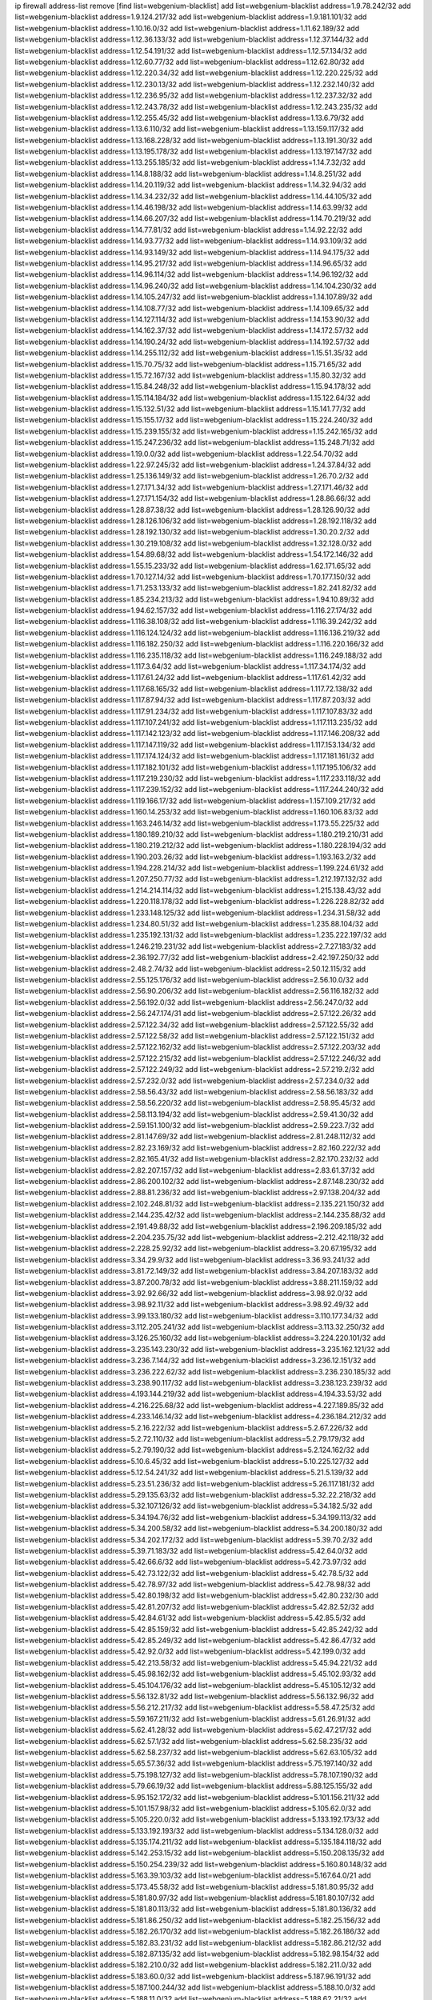 ip firewall address-list
remove [find list=webgenium-blacklist]
add list=webgenium-blacklist address=1.9.78.242/32
add list=webgenium-blacklist address=1.9.124.217/32
add list=webgenium-blacklist address=1.9.181.101/32
add list=webgenium-blacklist address=1.10.16.0/32
add list=webgenium-blacklist address=1.11.62.189/32
add list=webgenium-blacklist address=1.12.36.133/32
add list=webgenium-blacklist address=1.12.37.144/32
add list=webgenium-blacklist address=1.12.54.191/32
add list=webgenium-blacklist address=1.12.57.134/32
add list=webgenium-blacklist address=1.12.60.77/32
add list=webgenium-blacklist address=1.12.62.80/32
add list=webgenium-blacklist address=1.12.220.34/32
add list=webgenium-blacklist address=1.12.220.225/32
add list=webgenium-blacklist address=1.12.230.13/32
add list=webgenium-blacklist address=1.12.232.140/32
add list=webgenium-blacklist address=1.12.236.95/32
add list=webgenium-blacklist address=1.12.237.32/32
add list=webgenium-blacklist address=1.12.243.78/32
add list=webgenium-blacklist address=1.12.243.235/32
add list=webgenium-blacklist address=1.12.255.45/32
add list=webgenium-blacklist address=1.13.6.79/32
add list=webgenium-blacklist address=1.13.6.110/32
add list=webgenium-blacklist address=1.13.159.117/32
add list=webgenium-blacklist address=1.13.168.228/32
add list=webgenium-blacklist address=1.13.191.30/32
add list=webgenium-blacklist address=1.13.195.178/32
add list=webgenium-blacklist address=1.13.197.147/32
add list=webgenium-blacklist address=1.13.255.185/32
add list=webgenium-blacklist address=1.14.7.32/32
add list=webgenium-blacklist address=1.14.8.188/32
add list=webgenium-blacklist address=1.14.8.251/32
add list=webgenium-blacklist address=1.14.20.119/32
add list=webgenium-blacklist address=1.14.32.94/32
add list=webgenium-blacklist address=1.14.34.232/32
add list=webgenium-blacklist address=1.14.44.105/32
add list=webgenium-blacklist address=1.14.46.198/32
add list=webgenium-blacklist address=1.14.63.99/32
add list=webgenium-blacklist address=1.14.66.207/32
add list=webgenium-blacklist address=1.14.70.219/32
add list=webgenium-blacklist address=1.14.77.81/32
add list=webgenium-blacklist address=1.14.92.22/32
add list=webgenium-blacklist address=1.14.93.77/32
add list=webgenium-blacklist address=1.14.93.109/32
add list=webgenium-blacklist address=1.14.93.149/32
add list=webgenium-blacklist address=1.14.94.175/32
add list=webgenium-blacklist address=1.14.95.217/32
add list=webgenium-blacklist address=1.14.96.65/32
add list=webgenium-blacklist address=1.14.96.114/32
add list=webgenium-blacklist address=1.14.96.192/32
add list=webgenium-blacklist address=1.14.96.240/32
add list=webgenium-blacklist address=1.14.104.230/32
add list=webgenium-blacklist address=1.14.105.247/32
add list=webgenium-blacklist address=1.14.107.89/32
add list=webgenium-blacklist address=1.14.108.77/32
add list=webgenium-blacklist address=1.14.109.65/32
add list=webgenium-blacklist address=1.14.127.114/32
add list=webgenium-blacklist address=1.14.153.90/32
add list=webgenium-blacklist address=1.14.162.37/32
add list=webgenium-blacklist address=1.14.172.57/32
add list=webgenium-blacklist address=1.14.190.24/32
add list=webgenium-blacklist address=1.14.192.57/32
add list=webgenium-blacklist address=1.14.255.112/32
add list=webgenium-blacklist address=1.15.51.35/32
add list=webgenium-blacklist address=1.15.70.75/32
add list=webgenium-blacklist address=1.15.71.65/32
add list=webgenium-blacklist address=1.15.72.167/32
add list=webgenium-blacklist address=1.15.80.32/32
add list=webgenium-blacklist address=1.15.84.248/32
add list=webgenium-blacklist address=1.15.94.178/32
add list=webgenium-blacklist address=1.15.114.184/32
add list=webgenium-blacklist address=1.15.122.64/32
add list=webgenium-blacklist address=1.15.132.51/32
add list=webgenium-blacklist address=1.15.141.77/32
add list=webgenium-blacklist address=1.15.155.17/32
add list=webgenium-blacklist address=1.15.224.240/32
add list=webgenium-blacklist address=1.15.239.155/32
add list=webgenium-blacklist address=1.15.242.165/32
add list=webgenium-blacklist address=1.15.247.236/32
add list=webgenium-blacklist address=1.15.248.71/32
add list=webgenium-blacklist address=1.19.0.0/32
add list=webgenium-blacklist address=1.22.54.70/32
add list=webgenium-blacklist address=1.22.97.245/32
add list=webgenium-blacklist address=1.24.37.84/32
add list=webgenium-blacklist address=1.25.136.149/32
add list=webgenium-blacklist address=1.26.70.2/32
add list=webgenium-blacklist address=1.27.171.34/32
add list=webgenium-blacklist address=1.27.171.46/32
add list=webgenium-blacklist address=1.27.171.154/32
add list=webgenium-blacklist address=1.28.86.66/32
add list=webgenium-blacklist address=1.28.87.38/32
add list=webgenium-blacklist address=1.28.126.90/32
add list=webgenium-blacklist address=1.28.126.106/32
add list=webgenium-blacklist address=1.28.192.118/32
add list=webgenium-blacklist address=1.28.192.130/32
add list=webgenium-blacklist address=1.30.20.2/32
add list=webgenium-blacklist address=1.30.219.108/32
add list=webgenium-blacklist address=1.32.128.0/32
add list=webgenium-blacklist address=1.54.89.68/32
add list=webgenium-blacklist address=1.54.172.146/32
add list=webgenium-blacklist address=1.55.15.233/32
add list=webgenium-blacklist address=1.62.171.65/32
add list=webgenium-blacklist address=1.70.127.14/32
add list=webgenium-blacklist address=1.70.177.150/32
add list=webgenium-blacklist address=1.71.253.133/32
add list=webgenium-blacklist address=1.82.241.82/32
add list=webgenium-blacklist address=1.85.234.213/32
add list=webgenium-blacklist address=1.94.10.89/32
add list=webgenium-blacklist address=1.94.62.157/32
add list=webgenium-blacklist address=1.116.27.174/32
add list=webgenium-blacklist address=1.116.38.108/32
add list=webgenium-blacklist address=1.116.39.242/32
add list=webgenium-blacklist address=1.116.124.124/32
add list=webgenium-blacklist address=1.116.136.219/32
add list=webgenium-blacklist address=1.116.182.250/32
add list=webgenium-blacklist address=1.116.220.166/32
add list=webgenium-blacklist address=1.116.235.118/32
add list=webgenium-blacklist address=1.116.249.188/32
add list=webgenium-blacklist address=1.117.3.64/32
add list=webgenium-blacklist address=1.117.34.174/32
add list=webgenium-blacklist address=1.117.61.24/32
add list=webgenium-blacklist address=1.117.61.42/32
add list=webgenium-blacklist address=1.117.68.165/32
add list=webgenium-blacklist address=1.117.72.138/32
add list=webgenium-blacklist address=1.117.87.94/32
add list=webgenium-blacklist address=1.117.87.203/32
add list=webgenium-blacklist address=1.117.91.234/32
add list=webgenium-blacklist address=1.117.107.83/32
add list=webgenium-blacklist address=1.117.107.241/32
add list=webgenium-blacklist address=1.117.113.235/32
add list=webgenium-blacklist address=1.117.142.123/32
add list=webgenium-blacklist address=1.117.146.208/32
add list=webgenium-blacklist address=1.117.147.119/32
add list=webgenium-blacklist address=1.117.153.134/32
add list=webgenium-blacklist address=1.117.174.124/32
add list=webgenium-blacklist address=1.117.181.161/32
add list=webgenium-blacklist address=1.117.182.101/32
add list=webgenium-blacklist address=1.117.195.106/32
add list=webgenium-blacklist address=1.117.219.230/32
add list=webgenium-blacklist address=1.117.233.118/32
add list=webgenium-blacklist address=1.117.239.152/32
add list=webgenium-blacklist address=1.117.244.240/32
add list=webgenium-blacklist address=1.119.166.17/32
add list=webgenium-blacklist address=1.157.109.217/32
add list=webgenium-blacklist address=1.160.14.253/32
add list=webgenium-blacklist address=1.160.106.83/32
add list=webgenium-blacklist address=1.163.246.14/32
add list=webgenium-blacklist address=1.173.55.225/32
add list=webgenium-blacklist address=1.180.189.210/32
add list=webgenium-blacklist address=1.180.219.210/31
add list=webgenium-blacklist address=1.180.219.212/32
add list=webgenium-blacklist address=1.180.228.194/32
add list=webgenium-blacklist address=1.190.203.26/32
add list=webgenium-blacklist address=1.193.163.2/32
add list=webgenium-blacklist address=1.194.228.214/32
add list=webgenium-blacklist address=1.199.224.61/32
add list=webgenium-blacklist address=1.207.250.77/32
add list=webgenium-blacklist address=1.212.197.132/32
add list=webgenium-blacklist address=1.214.214.114/32
add list=webgenium-blacklist address=1.215.138.43/32
add list=webgenium-blacklist address=1.220.118.178/32
add list=webgenium-blacklist address=1.226.228.82/32
add list=webgenium-blacklist address=1.233.148.125/32
add list=webgenium-blacklist address=1.234.31.58/32
add list=webgenium-blacklist address=1.234.80.51/32
add list=webgenium-blacklist address=1.235.88.104/32
add list=webgenium-blacklist address=1.235.192.131/32
add list=webgenium-blacklist address=1.235.222.197/32
add list=webgenium-blacklist address=1.246.219.231/32
add list=webgenium-blacklist address=2.7.27.183/32
add list=webgenium-blacklist address=2.36.192.77/32
add list=webgenium-blacklist address=2.42.197.250/32
add list=webgenium-blacklist address=2.48.2.74/32
add list=webgenium-blacklist address=2.50.12.115/32
add list=webgenium-blacklist address=2.55.125.176/32
add list=webgenium-blacklist address=2.56.10.0/32
add list=webgenium-blacklist address=2.56.90.206/32
add list=webgenium-blacklist address=2.56.116.182/32
add list=webgenium-blacklist address=2.56.192.0/32
add list=webgenium-blacklist address=2.56.247.0/32
add list=webgenium-blacklist address=2.56.247.174/31
add list=webgenium-blacklist address=2.57.122.26/32
add list=webgenium-blacklist address=2.57.122.34/32
add list=webgenium-blacklist address=2.57.122.55/32
add list=webgenium-blacklist address=2.57.122.58/32
add list=webgenium-blacklist address=2.57.122.151/32
add list=webgenium-blacklist address=2.57.122.162/32
add list=webgenium-blacklist address=2.57.122.203/32
add list=webgenium-blacklist address=2.57.122.215/32
add list=webgenium-blacklist address=2.57.122.246/32
add list=webgenium-blacklist address=2.57.122.249/32
add list=webgenium-blacklist address=2.57.219.2/32
add list=webgenium-blacklist address=2.57.232.0/32
add list=webgenium-blacklist address=2.57.234.0/32
add list=webgenium-blacklist address=2.58.56.43/32
add list=webgenium-blacklist address=2.58.56.183/32
add list=webgenium-blacklist address=2.58.56.220/32
add list=webgenium-blacklist address=2.58.95.45/32
add list=webgenium-blacklist address=2.58.113.194/32
add list=webgenium-blacklist address=2.59.41.30/32
add list=webgenium-blacklist address=2.59.151.100/32
add list=webgenium-blacklist address=2.59.223.7/32
add list=webgenium-blacklist address=2.81.147.69/32
add list=webgenium-blacklist address=2.81.248.112/32
add list=webgenium-blacklist address=2.82.23.169/32
add list=webgenium-blacklist address=2.82.160.222/32
add list=webgenium-blacklist address=2.82.165.41/32
add list=webgenium-blacklist address=2.82.170.232/32
add list=webgenium-blacklist address=2.82.207.157/32
add list=webgenium-blacklist address=2.83.61.37/32
add list=webgenium-blacklist address=2.86.200.102/32
add list=webgenium-blacklist address=2.87.148.230/32
add list=webgenium-blacklist address=2.88.81.236/32
add list=webgenium-blacklist address=2.97.138.204/32
add list=webgenium-blacklist address=2.102.248.81/32
add list=webgenium-blacklist address=2.135.221.150/32
add list=webgenium-blacklist address=2.144.235.42/32
add list=webgenium-blacklist address=2.144.235.88/32
add list=webgenium-blacklist address=2.191.49.88/32
add list=webgenium-blacklist address=2.196.209.185/32
add list=webgenium-blacklist address=2.204.235.75/32
add list=webgenium-blacklist address=2.212.42.118/32
add list=webgenium-blacklist address=2.228.25.92/32
add list=webgenium-blacklist address=3.20.67.195/32
add list=webgenium-blacklist address=3.34.29.9/32
add list=webgenium-blacklist address=3.36.93.241/32
add list=webgenium-blacklist address=3.81.72.149/32
add list=webgenium-blacklist address=3.84.207.183/32
add list=webgenium-blacklist address=3.87.200.78/32
add list=webgenium-blacklist address=3.88.211.159/32
add list=webgenium-blacklist address=3.92.92.66/32
add list=webgenium-blacklist address=3.98.92.0/32
add list=webgenium-blacklist address=3.98.92.11/32
add list=webgenium-blacklist address=3.98.92.49/32
add list=webgenium-blacklist address=3.99.133.180/32
add list=webgenium-blacklist address=3.110.177.34/32
add list=webgenium-blacklist address=3.112.205.241/32
add list=webgenium-blacklist address=3.113.32.250/32
add list=webgenium-blacklist address=3.126.25.160/32
add list=webgenium-blacklist address=3.224.220.101/32
add list=webgenium-blacklist address=3.235.143.230/32
add list=webgenium-blacklist address=3.235.162.121/32
add list=webgenium-blacklist address=3.236.7.144/32
add list=webgenium-blacklist address=3.236.12.151/32
add list=webgenium-blacklist address=3.236.222.62/32
add list=webgenium-blacklist address=3.236.230.185/32
add list=webgenium-blacklist address=3.238.90.117/32
add list=webgenium-blacklist address=3.238.123.239/32
add list=webgenium-blacklist address=4.193.144.219/32
add list=webgenium-blacklist address=4.194.33.53/32
add list=webgenium-blacklist address=4.216.225.68/32
add list=webgenium-blacklist address=4.227.189.85/32
add list=webgenium-blacklist address=4.233.146.14/32
add list=webgenium-blacklist address=4.236.184.212/32
add list=webgenium-blacklist address=5.2.16.222/32
add list=webgenium-blacklist address=5.2.67.226/32
add list=webgenium-blacklist address=5.2.72.110/32
add list=webgenium-blacklist address=5.2.79.179/32
add list=webgenium-blacklist address=5.2.79.190/32
add list=webgenium-blacklist address=5.2.124.162/32
add list=webgenium-blacklist address=5.10.6.45/32
add list=webgenium-blacklist address=5.10.225.127/32
add list=webgenium-blacklist address=5.12.54.241/32
add list=webgenium-blacklist address=5.21.5.139/32
add list=webgenium-blacklist address=5.23.51.236/32
add list=webgenium-blacklist address=5.26.117.181/32
add list=webgenium-blacklist address=5.29.135.63/32
add list=webgenium-blacklist address=5.32.22.218/32
add list=webgenium-blacklist address=5.32.107.126/32
add list=webgenium-blacklist address=5.34.182.5/32
add list=webgenium-blacklist address=5.34.194.76/32
add list=webgenium-blacklist address=5.34.199.113/32
add list=webgenium-blacklist address=5.34.200.58/32
add list=webgenium-blacklist address=5.34.200.180/32
add list=webgenium-blacklist address=5.34.202.172/32
add list=webgenium-blacklist address=5.39.70.2/32
add list=webgenium-blacklist address=5.39.71.183/32
add list=webgenium-blacklist address=5.42.64.0/32
add list=webgenium-blacklist address=5.42.66.6/32
add list=webgenium-blacklist address=5.42.73.97/32
add list=webgenium-blacklist address=5.42.73.122/32
add list=webgenium-blacklist address=5.42.78.5/32
add list=webgenium-blacklist address=5.42.78.97/32
add list=webgenium-blacklist address=5.42.78.98/32
add list=webgenium-blacklist address=5.42.80.198/32
add list=webgenium-blacklist address=5.42.80.232/30
add list=webgenium-blacklist address=5.42.81.207/32
add list=webgenium-blacklist address=5.42.82.52/32
add list=webgenium-blacklist address=5.42.84.61/32
add list=webgenium-blacklist address=5.42.85.5/32
add list=webgenium-blacklist address=5.42.85.159/32
add list=webgenium-blacklist address=5.42.85.242/32
add list=webgenium-blacklist address=5.42.85.249/32
add list=webgenium-blacklist address=5.42.86.47/32
add list=webgenium-blacklist address=5.42.92.0/32
add list=webgenium-blacklist address=5.42.199.0/32
add list=webgenium-blacklist address=5.42.213.58/32
add list=webgenium-blacklist address=5.45.94.221/32
add list=webgenium-blacklist address=5.45.98.162/32
add list=webgenium-blacklist address=5.45.102.93/32
add list=webgenium-blacklist address=5.45.104.176/32
add list=webgenium-blacklist address=5.45.105.12/32
add list=webgenium-blacklist address=5.56.132.81/32
add list=webgenium-blacklist address=5.56.132.96/32
add list=webgenium-blacklist address=5.56.212.217/32
add list=webgenium-blacklist address=5.58.47.25/32
add list=webgenium-blacklist address=5.59.167.211/32
add list=webgenium-blacklist address=5.61.26.91/32
add list=webgenium-blacklist address=5.62.41.28/32
add list=webgenium-blacklist address=5.62.47.217/32
add list=webgenium-blacklist address=5.62.57.1/32
add list=webgenium-blacklist address=5.62.58.235/32
add list=webgenium-blacklist address=5.62.58.237/32
add list=webgenium-blacklist address=5.62.63.105/32
add list=webgenium-blacklist address=5.65.57.36/32
add list=webgenium-blacklist address=5.75.197.140/32
add list=webgenium-blacklist address=5.75.198.127/32
add list=webgenium-blacklist address=5.78.107.190/32
add list=webgenium-blacklist address=5.79.66.19/32
add list=webgenium-blacklist address=5.88.125.155/32
add list=webgenium-blacklist address=5.95.152.172/32
add list=webgenium-blacklist address=5.101.156.211/32
add list=webgenium-blacklist address=5.101.157.98/32
add list=webgenium-blacklist address=5.105.62.0/32
add list=webgenium-blacklist address=5.105.220.0/32
add list=webgenium-blacklist address=5.133.192.173/32
add list=webgenium-blacklist address=5.133.192.193/32
add list=webgenium-blacklist address=5.134.128.0/32
add list=webgenium-blacklist address=5.135.174.211/32
add list=webgenium-blacklist address=5.135.184.118/32
add list=webgenium-blacklist address=5.142.253.15/32
add list=webgenium-blacklist address=5.150.208.135/32
add list=webgenium-blacklist address=5.150.254.239/32
add list=webgenium-blacklist address=5.160.80.148/32
add list=webgenium-blacklist address=5.163.39.103/32
add list=webgenium-blacklist address=5.167.64.0/21
add list=webgenium-blacklist address=5.173.45.58/32
add list=webgenium-blacklist address=5.181.80.95/32
add list=webgenium-blacklist address=5.181.80.97/32
add list=webgenium-blacklist address=5.181.80.107/32
add list=webgenium-blacklist address=5.181.80.113/32
add list=webgenium-blacklist address=5.181.80.136/32
add list=webgenium-blacklist address=5.181.86.250/32
add list=webgenium-blacklist address=5.182.25.156/32
add list=webgenium-blacklist address=5.182.26.170/32
add list=webgenium-blacklist address=5.182.26.186/32
add list=webgenium-blacklist address=5.182.83.231/32
add list=webgenium-blacklist address=5.182.86.212/32
add list=webgenium-blacklist address=5.182.87.135/32
add list=webgenium-blacklist address=5.182.98.154/32
add list=webgenium-blacklist address=5.182.210.0/32
add list=webgenium-blacklist address=5.182.211.0/32
add list=webgenium-blacklist address=5.183.60.0/32
add list=webgenium-blacklist address=5.187.96.191/32
add list=webgenium-blacklist address=5.187.100.244/32
add list=webgenium-blacklist address=5.188.10.0/32
add list=webgenium-blacklist address=5.188.11.0/32
add list=webgenium-blacklist address=5.188.62.21/32
add list=webgenium-blacklist address=5.188.62.26/32
add list=webgenium-blacklist address=5.188.62.76/32
add list=webgenium-blacklist address=5.188.62.140/32
add list=webgenium-blacklist address=5.188.62.174/32
add list=webgenium-blacklist address=5.188.210.20/32
add list=webgenium-blacklist address=5.188.210.38/32
add list=webgenium-blacklist address=5.188.210.80/32
add list=webgenium-blacklist address=5.188.210.84/32
add list=webgenium-blacklist address=5.188.210.91/32
add list=webgenium-blacklist address=5.188.236.0/32
add list=webgenium-blacklist address=5.189.153.183/32
add list=webgenium-blacklist address=5.189.157.240/32
add list=webgenium-blacklist address=5.191.246.236/32
add list=webgenium-blacklist address=5.195.226.17/32
add list=webgenium-blacklist address=5.196.8.113/32
add list=webgenium-blacklist address=5.196.66.70/32
add list=webgenium-blacklist address=5.196.95.34/32
add list=webgenium-blacklist address=5.196.111.112/32
add list=webgenium-blacklist address=5.196.171.17/32
add list=webgenium-blacklist address=5.196.219.36/32
add list=webgenium-blacklist address=5.200.70.148/32
add list=webgenium-blacklist address=5.202.85.179/32
add list=webgenium-blacklist address=5.202.101.3/32
add list=webgenium-blacklist address=5.228.249.154/32
add list=webgenium-blacklist address=5.250.232.209/32
add list=webgenium-blacklist address=5.251.217.246/32
add list=webgenium-blacklist address=5.252.100.156/32
add list=webgenium-blacklist address=5.252.118.227/32
add list=webgenium-blacklist address=5.253.246.223/32
add list=webgenium-blacklist address=5.255.97.221/32
add list=webgenium-blacklist address=5.255.98.23/32
add list=webgenium-blacklist address=5.255.98.151/32
add list=webgenium-blacklist address=5.255.98.198/32
add list=webgenium-blacklist address=5.255.98.231/32
add list=webgenium-blacklist address=5.255.99.5/32
add list=webgenium-blacklist address=5.255.99.124/32
add list=webgenium-blacklist address=5.255.99.147/32
add list=webgenium-blacklist address=5.255.100.26/32
add list=webgenium-blacklist address=5.255.100.126/32
add list=webgenium-blacklist address=5.255.100.219/32
add list=webgenium-blacklist address=5.255.101.10/32
add list=webgenium-blacklist address=5.255.101.131/32
add list=webgenium-blacklist address=5.255.103.190/32
add list=webgenium-blacklist address=5.255.103.235/32
add list=webgenium-blacklist address=5.255.104.202/32
add list=webgenium-blacklist address=5.255.111.64/32
add list=webgenium-blacklist address=5.255.115.42/32
add list=webgenium-blacklist address=5.255.115.58/32
add list=webgenium-blacklist address=5.255.118.104/32
add list=webgenium-blacklist address=5.255.118.244/32
add list=webgenium-blacklist address=5.255.124.150/32
add list=webgenium-blacklist address=5.255.125.117/32
add list=webgenium-blacklist address=5.255.125.131/32
add list=webgenium-blacklist address=5.255.125.196/32
add list=webgenium-blacklist address=5.255.125.238/32
add list=webgenium-blacklist address=5.255.127.222/32
add list=webgenium-blacklist address=8.34.223.255/32
add list=webgenium-blacklist address=8.39.147.36/32
add list=webgenium-blacklist address=8.131.70.17/32
add list=webgenium-blacklist address=8.134.63.38/32
add list=webgenium-blacklist address=8.134.97.141/32
add list=webgenium-blacklist address=8.134.140.131/32
add list=webgenium-blacklist address=8.137.9.18/32
add list=webgenium-blacklist address=8.139.6.24/32
add list=webgenium-blacklist address=8.140.29.143/32
add list=webgenium-blacklist address=8.140.155.39/32
add list=webgenium-blacklist address=8.142.116.93/32
add list=webgenium-blacklist address=8.208.21.94/32
add list=webgenium-blacklist address=8.208.26.92/32
add list=webgenium-blacklist address=8.208.94.45/32
add list=webgenium-blacklist address=8.209.69.246/32
add list=webgenium-blacklist address=8.209.74.184/32
add list=webgenium-blacklist address=8.210.11.208/32
add list=webgenium-blacklist address=8.210.67.251/32
add list=webgenium-blacklist address=8.210.70.202/32
add list=webgenium-blacklist address=8.210.156.13/32
add list=webgenium-blacklist address=8.210.174.140/32
add list=webgenium-blacklist address=8.217.147.53/32
add list=webgenium-blacklist address=8.217.193.205/32
add list=webgenium-blacklist address=8.218.36.176/32
add list=webgenium-blacklist address=8.218.75.158/32
add list=webgenium-blacklist address=8.218.83.159/32
add list=webgenium-blacklist address=8.218.86.0/32
add list=webgenium-blacklist address=8.218.88.82/32
add list=webgenium-blacklist address=8.218.89.123/32
add list=webgenium-blacklist address=8.218.123.84/32
add list=webgenium-blacklist address=8.218.146.78/32
add list=webgenium-blacklist address=8.218.212.177/32
add list=webgenium-blacklist address=8.219.49.164/32
add list=webgenium-blacklist address=8.219.59.249/32
add list=webgenium-blacklist address=8.219.82.99/32
add list=webgenium-blacklist address=8.219.93.137/32
add list=webgenium-blacklist address=8.219.147.94/32
add list=webgenium-blacklist address=8.219.158.46/32
add list=webgenium-blacklist address=8.219.162.165/32
add list=webgenium-blacklist address=8.219.165.232/32
add list=webgenium-blacklist address=8.219.176.94/32
add list=webgenium-blacklist address=8.219.178.247/32
add list=webgenium-blacklist address=8.219.179.36/32
add list=webgenium-blacklist address=8.219.179.133/32
add list=webgenium-blacklist address=8.219.184.130/32
add list=webgenium-blacklist address=8.219.185.96/32
add list=webgenium-blacklist address=8.219.194.5/32
add list=webgenium-blacklist address=8.219.228.62/32
add list=webgenium-blacklist address=8.219.241.113/32
add list=webgenium-blacklist address=8.219.249.11/32
add list=webgenium-blacklist address=8.222.135.87/32
add list=webgenium-blacklist address=8.222.139.41/32
add list=webgenium-blacklist address=8.222.141.12/32
add list=webgenium-blacklist address=8.222.158.164/32
add list=webgenium-blacklist address=8.222.166.144/32
add list=webgenium-blacklist address=8.222.170.238/32
add list=webgenium-blacklist address=8.222.174.47/32
add list=webgenium-blacklist address=8.222.187.173/32
add list=webgenium-blacklist address=8.222.215.190/32
add list=webgenium-blacklist address=8.222.237.5/32
add list=webgenium-blacklist address=8.222.246.27/32
add list=webgenium-blacklist address=10.8.0.5/32
add list=webgenium-blacklist address=12.156.67.18/32
add list=webgenium-blacklist address=12.232.158.130/32
add list=webgenium-blacklist address=13.39.163.184/32
add list=webgenium-blacklist address=13.40.152.115/32
add list=webgenium-blacklist address=13.48.108.124/32
add list=webgenium-blacklist address=13.49.82.88/32
add list=webgenium-blacklist address=13.52.184.181/32
add list=webgenium-blacklist address=13.52.213.112/32
add list=webgenium-blacklist address=13.52.237.32/32
add list=webgenium-blacklist address=13.66.244.171/32
add list=webgenium-blacklist address=13.67.52.25/32
add list=webgenium-blacklist address=13.70.39.68/32
add list=webgenium-blacklist address=13.74.46.65/32
add list=webgenium-blacklist address=13.74.217.118/32
add list=webgenium-blacklist address=13.76.162.49/32
add list=webgenium-blacklist address=13.77.146.18/32
add list=webgenium-blacklist address=13.79.17.158/32
add list=webgenium-blacklist address=13.80.7.122/32
add list=webgenium-blacklist address=13.90.16.70/32
add list=webgenium-blacklist address=13.124.4.3/32
add list=webgenium-blacklist address=13.200.119.27/32
add list=webgenium-blacklist address=13.212.51.156/32
add list=webgenium-blacklist address=13.214.166.190/32
add list=webgenium-blacklist address=13.231.182.130/32
add list=webgenium-blacklist address=13.232.184.89/32
add list=webgenium-blacklist address=13.234.107.110/32
add list=webgenium-blacklist address=13.235.16.122/32
add list=webgenium-blacklist address=13.250.145.85/32
add list=webgenium-blacklist address=14.5.175.163/32
add list=webgenium-blacklist address=14.17.96.6/32
add list=webgenium-blacklist address=14.18.47.158/32
add list=webgenium-blacklist address=14.18.80.54/32
add list=webgenium-blacklist address=14.18.86.73/32
add list=webgenium-blacklist address=14.18.86.127/32
add list=webgenium-blacklist address=14.18.90.195/32
add list=webgenium-blacklist address=14.18.92.211/32
add list=webgenium-blacklist address=14.18.94.97/32
add list=webgenium-blacklist address=14.18.98.208/32
add list=webgenium-blacklist address=14.18.101.30/32
add list=webgenium-blacklist address=14.18.106.132/32
add list=webgenium-blacklist address=14.18.107.19/32
add list=webgenium-blacklist address=14.18.110.73/32
add list=webgenium-blacklist address=14.18.113.233/32
add list=webgenium-blacklist address=14.18.120.74/32
add list=webgenium-blacklist address=14.21.30.182/32
add list=webgenium-blacklist address=14.23.44.10/32
add list=webgenium-blacklist address=14.23.77.27/32
add list=webgenium-blacklist address=14.29.64.91/32
add list=webgenium-blacklist address=14.29.175.202/32
add list=webgenium-blacklist address=14.29.180.161/32
add list=webgenium-blacklist address=14.29.190.225/32
add list=webgenium-blacklist address=14.29.198.130/32
add list=webgenium-blacklist address=14.29.214.89/32
add list=webgenium-blacklist address=14.29.240.154/32
add list=webgenium-blacklist address=14.29.241.104/32
add list=webgenium-blacklist address=14.32.76.144/32
add list=webgenium-blacklist address=14.33.29.66/32
add list=webgenium-blacklist address=14.33.36.227/32
add list=webgenium-blacklist address=14.33.68.177/32
add list=webgenium-blacklist address=14.33.96.3/32
add list=webgenium-blacklist address=14.33.96.4/32
add list=webgenium-blacklist address=14.33.138.19/32
add list=webgenium-blacklist address=14.33.199.160/32
add list=webgenium-blacklist address=14.34.42.234/32
add list=webgenium-blacklist address=14.35.61.53/32
add list=webgenium-blacklist address=14.36.97.102/32
add list=webgenium-blacklist address=14.37.12.17/32
add list=webgenium-blacklist address=14.37.100.3/32
add list=webgenium-blacklist address=14.37.238.143/32
add list=webgenium-blacklist address=14.39.41.39/32
add list=webgenium-blacklist address=14.39.43.235/32
add list=webgenium-blacklist address=14.41.43.78/32
add list=webgenium-blacklist address=14.43.160.84/32
add list=webgenium-blacklist address=14.43.231.49/32
add list=webgenium-blacklist address=14.45.0.152/32
add list=webgenium-blacklist address=14.45.21.50/32
add list=webgenium-blacklist address=14.45.73.123/32
add list=webgenium-blacklist address=14.45.205.215/32
add list=webgenium-blacklist address=14.46.116.243/32
add list=webgenium-blacklist address=14.46.122.189/32
add list=webgenium-blacklist address=14.46.173.251/32
add list=webgenium-blacklist address=14.47.204.86/32
add list=webgenium-blacklist address=14.48.52.161/32
add list=webgenium-blacklist address=14.48.88.170/32
add list=webgenium-blacklist address=14.48.124.183/32
add list=webgenium-blacklist address=14.49.91.130/32
add list=webgenium-blacklist address=14.50.37.8/32
add list=webgenium-blacklist address=14.50.77.171/32
add list=webgenium-blacklist address=14.50.107.194/32
add list=webgenium-blacklist address=14.51.236.218/32
add list=webgenium-blacklist address=14.53.44.5/32
add list=webgenium-blacklist address=14.53.134.163/32
add list=webgenium-blacklist address=14.53.135.31/32
add list=webgenium-blacklist address=14.54.22.11/32
add list=webgenium-blacklist address=14.55.31.237/32
add list=webgenium-blacklist address=14.63.62.165/32
add list=webgenium-blacklist address=14.63.160.25/32
add list=webgenium-blacklist address=14.63.160.31/32
add list=webgenium-blacklist address=14.63.162.82/32
add list=webgenium-blacklist address=14.63.162.98/32
add list=webgenium-blacklist address=14.63.196.175/32
add list=webgenium-blacklist address=14.63.214.22/32
add list=webgenium-blacklist address=14.63.216.89/32
add list=webgenium-blacklist address=14.63.217.28/32
add list=webgenium-blacklist address=14.63.221.137/32
add list=webgenium-blacklist address=14.63.224.17/32
add list=webgenium-blacklist address=14.98.215.146/32
add list=webgenium-blacklist address=14.99.157.242/32
add list=webgenium-blacklist address=14.99.169.194/32
add list=webgenium-blacklist address=14.102.74.99/32
add list=webgenium-blacklist address=14.103.24.172/32
add list=webgenium-blacklist address=14.103.25.139/32
add list=webgenium-blacklist address=14.103.25.203/32
add list=webgenium-blacklist address=14.103.28.30/32
add list=webgenium-blacklist address=14.103.28.46/32
add list=webgenium-blacklist address=14.103.29.137/32
add list=webgenium-blacklist address=14.103.30.22/32
add list=webgenium-blacklist address=14.103.30.195/32
add list=webgenium-blacklist address=14.103.38.11/32
add list=webgenium-blacklist address=14.103.38.105/32
add list=webgenium-blacklist address=14.103.38.112/32
add list=webgenium-blacklist address=14.103.45.103/32
add list=webgenium-blacklist address=14.103.45.104/32
add list=webgenium-blacklist address=14.103.45.106/32
add list=webgenium-blacklist address=14.103.45.112/32
add list=webgenium-blacklist address=14.103.47.11/32
add list=webgenium-blacklist address=14.103.47.102/32
add list=webgenium-blacklist address=14.103.47.114/32
add list=webgenium-blacklist address=14.108.212.153/32
add list=webgenium-blacklist address=14.111.231.67/32
add list=webgenium-blacklist address=14.111.247.163/32
add list=webgenium-blacklist address=14.112.4.95/32
add list=webgenium-blacklist address=14.116.146.20/32
add list=webgenium-blacklist address=14.116.159.192/32
add list=webgenium-blacklist address=14.116.187.37/32
add list=webgenium-blacklist address=14.116.189.74/32
add list=webgenium-blacklist address=14.116.190.92/32
add list=webgenium-blacklist address=14.116.196.31/32
add list=webgenium-blacklist address=14.116.207.75/32
add list=webgenium-blacklist address=14.116.211.167/32
add list=webgenium-blacklist address=14.116.212.231/32
add list=webgenium-blacklist address=14.116.213.102/32
add list=webgenium-blacklist address=14.137.84.226/32
add list=webgenium-blacklist address=14.139.176.166/32
add list=webgenium-blacklist address=14.143.255.43/32
add list=webgenium-blacklist address=14.145.212.166/32
add list=webgenium-blacklist address=14.155.58.75/32
add list=webgenium-blacklist address=14.161.27.163/32
add list=webgenium-blacklist address=14.161.50.162/32
add list=webgenium-blacklist address=14.162.145.33/32
add list=webgenium-blacklist address=14.170.154.13/32
add list=webgenium-blacklist address=14.171.212.246/32
add list=webgenium-blacklist address=14.177.239.168/32
add list=webgenium-blacklist address=14.186.137.175/32
add list=webgenium-blacklist address=14.187.91.116/32
add list=webgenium-blacklist address=14.191.105.5/32
add list=webgenium-blacklist address=14.192.25.109/32
add list=webgenium-blacklist address=14.194.142.238/32
add list=webgenium-blacklist address=14.200.75.206/32
add list=webgenium-blacklist address=14.215.51.70/32
add list=webgenium-blacklist address=14.224.149.212/32
add list=webgenium-blacklist address=14.225.5.148/32
add list=webgenium-blacklist address=14.225.74.30/32
add list=webgenium-blacklist address=14.225.192.36/32
add list=webgenium-blacklist address=14.225.192.53/32
add list=webgenium-blacklist address=14.225.192.178/32
add list=webgenium-blacklist address=14.225.203.26/32
add list=webgenium-blacklist address=14.225.203.170/32
add list=webgenium-blacklist address=14.225.205.4/32
add list=webgenium-blacklist address=14.225.211.34/32
add list=webgenium-blacklist address=14.225.219.107/32
add list=webgenium-blacklist address=14.225.245.34/32
add list=webgenium-blacklist address=14.225.255.139/32
add list=webgenium-blacklist address=14.225.255.237/32
add list=webgenium-blacklist address=14.226.62.64/32
add list=webgenium-blacklist address=14.228.119.91/32
add list=webgenium-blacklist address=14.238.7.210/32
add list=webgenium-blacklist address=14.238.89.74/32
add list=webgenium-blacklist address=14.241.39.1/32
add list=webgenium-blacklist address=14.241.62.73/32
add list=webgenium-blacklist address=14.241.129.78/32
add list=webgenium-blacklist address=14.241.196.197/32
add list=webgenium-blacklist address=14.244.178.170/32
add list=webgenium-blacklist address=14.248.103.38/32
add list=webgenium-blacklist address=15.165.2.248/32
add list=webgenium-blacklist address=15.204.5.80/32
add list=webgenium-blacklist address=15.204.22.166/32
add list=webgenium-blacklist address=15.204.37.162/32
add list=webgenium-blacklist address=15.204.56.72/32
add list=webgenium-blacklist address=15.204.86.2/32
add list=webgenium-blacklist address=15.204.86.8/32
add list=webgenium-blacklist address=15.204.86.15/32
add list=webgenium-blacklist address=15.204.86.37/32
add list=webgenium-blacklist address=15.204.86.39/32
add list=webgenium-blacklist address=15.204.86.46/32
add list=webgenium-blacklist address=15.204.86.51/32
add list=webgenium-blacklist address=15.204.86.65/32
add list=webgenium-blacklist address=15.204.86.75/32
add list=webgenium-blacklist address=15.204.86.134/32
add list=webgenium-blacklist address=15.204.86.166/32
add list=webgenium-blacklist address=15.204.86.184/32
add list=webgenium-blacklist address=15.204.86.188/32
add list=webgenium-blacklist address=15.204.86.193/32
add list=webgenium-blacklist address=15.204.86.199/32
add list=webgenium-blacklist address=15.204.86.208/32
add list=webgenium-blacklist address=15.204.86.244/31
add list=webgenium-blacklist address=15.204.86.247/32
add list=webgenium-blacklist address=15.204.132.100/32
add list=webgenium-blacklist address=15.204.134.16/32
add list=webgenium-blacklist address=15.204.141.51/32
add list=webgenium-blacklist address=15.204.173.120/32
add list=webgenium-blacklist address=15.204.199.125/32
add list=webgenium-blacklist address=15.204.218.250/32
add list=webgenium-blacklist address=15.204.227.62/32
add list=webgenium-blacklist address=15.204.227.121/32
add list=webgenium-blacklist address=15.204.235.215/32
add list=webgenium-blacklist address=15.204.235.241/32
add list=webgenium-blacklist address=15.204.244.176/32
add list=webgenium-blacklist address=15.204.245.100/32
add list=webgenium-blacklist address=15.204.248.106/32
add list=webgenium-blacklist address=15.204.248.117/32
add list=webgenium-blacklist address=15.204.248.172/32
add list=webgenium-blacklist address=15.204.249.82/32
add list=webgenium-blacklist address=15.204.249.89/32
add list=webgenium-blacklist address=15.235.2.75/32
add list=webgenium-blacklist address=15.235.140.144/32
add list=webgenium-blacklist address=15.235.162.5/32
add list=webgenium-blacklist address=15.236.137.228/32
add list=webgenium-blacklist address=15.236.165.82/32
add list=webgenium-blacklist address=15.236.166.30/32
add list=webgenium-blacklist address=16.16.250.189/32
add list=webgenium-blacklist address=18.117.152.153/32
add list=webgenium-blacklist address=18.118.100.139/32
add list=webgenium-blacklist address=18.130.245.17/32
add list=webgenium-blacklist address=18.134.151.3/32
add list=webgenium-blacklist address=18.134.244.232/32
add list=webgenium-blacklist address=18.139.6.69/32
add list=webgenium-blacklist address=18.140.184.0/32
add list=webgenium-blacklist address=18.157.105.182/32
add list=webgenium-blacklist address=18.157.131.187/32
add list=webgenium-blacklist address=18.179.101.145/32
add list=webgenium-blacklist address=18.183.79.90/32
add list=webgenium-blacklist address=18.183.181.180/32
add list=webgenium-blacklist address=18.193.84.249/32
add list=webgenium-blacklist address=18.204.230.169/32
add list=webgenium-blacklist address=18.212.85.190/32
add list=webgenium-blacklist address=18.212.241.48/32
add list=webgenium-blacklist address=20.10.40.97/32
add list=webgenium-blacklist address=20.13.127.238/32
add list=webgenium-blacklist address=20.19.179.251/32
add list=webgenium-blacklist address=20.26.0.239/32
add list=webgenium-blacklist address=20.40.73.192/32
add list=webgenium-blacklist address=20.56.89.164/32
add list=webgenium-blacklist address=20.71.215.181/32
add list=webgenium-blacklist address=20.83.246.183/32
add list=webgenium-blacklist address=20.87.21.241/32
add list=webgenium-blacklist address=20.92.225.83/32
add list=webgenium-blacklist address=20.101.39.135/32
add list=webgenium-blacklist address=20.106.212.0/32
add list=webgenium-blacklist address=20.107.71.89/32
add list=webgenium-blacklist address=20.113.181.175/32
add list=webgenium-blacklist address=20.115.45.153/32
add list=webgenium-blacklist address=20.116.219.47/32
add list=webgenium-blacklist address=20.118.187.70/32
add list=webgenium-blacklist address=20.120.12.144/32
add list=webgenium-blacklist address=20.123.24.81/32
add list=webgenium-blacklist address=20.127.14.69/32
add list=webgenium-blacklist address=20.141.64.165/32
add list=webgenium-blacklist address=20.141.174.209/32
add list=webgenium-blacklist address=20.163.144.139/32
add list=webgenium-blacklist address=20.171.66.187/32
add list=webgenium-blacklist address=20.185.28.250/32
add list=webgenium-blacklist address=20.192.8.183/32
add list=webgenium-blacklist address=20.193.136.19/32
add list=webgenium-blacklist address=20.193.148.6/31
add list=webgenium-blacklist address=20.194.60.135/32
add list=webgenium-blacklist address=20.197.23.33/32
add list=webgenium-blacklist address=20.203.102.187/32
add list=webgenium-blacklist address=20.203.232.214/32
add list=webgenium-blacklist address=20.204.98.63/32
add list=webgenium-blacklist address=20.204.165.90/32
add list=webgenium-blacklist address=20.210.107.227/32
add list=webgenium-blacklist address=20.212.9.216/32
add list=webgenium-blacklist address=20.215.188.17/32
add list=webgenium-blacklist address=20.218.120.129/32
add list=webgenium-blacklist address=20.219.187.238/32
add list=webgenium-blacklist address=20.222.99.139/32
add list=webgenium-blacklist address=20.224.170.151/32
add list=webgenium-blacklist address=20.225.126.147/32
add list=webgenium-blacklist address=20.232.18.198/32
add list=webgenium-blacklist address=20.241.228.180/32
add list=webgenium-blacklist address=20.243.106.107/32
add list=webgenium-blacklist address=20.244.134.31/32
add list=webgenium-blacklist address=20.244.178.58/32
add list=webgenium-blacklist address=23.19.244.109/32
add list=webgenium-blacklist address=23.26.34.68/32
add list=webgenium-blacklist address=23.26.98.64/32
add list=webgenium-blacklist address=23.26.98.227/32
add list=webgenium-blacklist address=23.26.221.20/32
add list=webgenium-blacklist address=23.81.41.138/32
add list=webgenium-blacklist address=23.88.37.84/32
add list=webgenium-blacklist address=23.88.53.29/32
add list=webgenium-blacklist address=23.88.114.81/32
add list=webgenium-blacklist address=23.90.117.174/32
add list=webgenium-blacklist address=23.90.176.142/32
add list=webgenium-blacklist address=23.94.36.142/32
add list=webgenium-blacklist address=23.94.82.10/32
add list=webgenium-blacklist address=23.94.82.19/32
add list=webgenium-blacklist address=23.94.143.139/32
add list=webgenium-blacklist address=23.94.185.107/32
add list=webgenium-blacklist address=23.94.194.177/32
add list=webgenium-blacklist address=23.94.201.130/32
add list=webgenium-blacklist address=23.94.211.25/32
add list=webgenium-blacklist address=23.95.86.92/32
add list=webgenium-blacklist address=23.95.120.214/32
add list=webgenium-blacklist address=23.95.166.252/32
add list=webgenium-blacklist address=23.95.173.12/32
add list=webgenium-blacklist address=23.95.186.168/32
add list=webgenium-blacklist address=23.95.189.186/32
add list=webgenium-blacklist address=23.95.191.211/32
add list=webgenium-blacklist address=23.96.17.95/32
add list=webgenium-blacklist address=23.99.68.7/32
add list=webgenium-blacklist address=23.99.201.14/32
add list=webgenium-blacklist address=23.99.229.97/32
add list=webgenium-blacklist address=23.102.164.125/32
add list=webgenium-blacklist address=23.105.110.208/32
add list=webgenium-blacklist address=23.105.169.180/32
add list=webgenium-blacklist address=23.105.192.215/32
add list=webgenium-blacklist address=23.105.218.220/32
add list=webgenium-blacklist address=23.105.221.145/32
add list=webgenium-blacklist address=23.106.254.130/32
add list=webgenium-blacklist address=23.122.203.253/32
add list=webgenium-blacklist address=23.126.62.36/32
add list=webgenium-blacklist address=23.129.64.130/31
add list=webgenium-blacklist address=23.129.64.132/30
add list=webgenium-blacklist address=23.129.64.136/29
add list=webgenium-blacklist address=23.129.64.144/30
add list=webgenium-blacklist address=23.129.64.148/31
add list=webgenium-blacklist address=23.129.64.210/31
add list=webgenium-blacklist address=23.129.64.212/30
add list=webgenium-blacklist address=23.129.64.216/29
add list=webgenium-blacklist address=23.129.64.224/30
add list=webgenium-blacklist address=23.129.64.228/31
add list=webgenium-blacklist address=23.129.252.0/32
add list=webgenium-blacklist address=23.131.32.169/32
add list=webgenium-blacklist address=23.137.248.100/32
add list=webgenium-blacklist address=23.137.248.139/32
add list=webgenium-blacklist address=23.137.249.8/32
add list=webgenium-blacklist address=23.137.249.143/32
add list=webgenium-blacklist address=23.137.249.150/32
add list=webgenium-blacklist address=23.137.249.185/32
add list=webgenium-blacklist address=23.137.249.227/32
add list=webgenium-blacklist address=23.137.249.240/32
add list=webgenium-blacklist address=23.137.250.34/32
add list=webgenium-blacklist address=23.137.251.61/32
add list=webgenium-blacklist address=23.152.24.77/32
add list=webgenium-blacklist address=23.153.248.33/32
add list=webgenium-blacklist address=23.154.177.2/31
add list=webgenium-blacklist address=23.154.177.4/30
add list=webgenium-blacklist address=23.154.177.8/29
add list=webgenium-blacklist address=23.154.177.16/29
add list=webgenium-blacklist address=23.154.177.24/31
add list=webgenium-blacklist address=23.157.88.101/32
add list=webgenium-blacklist address=23.158.136.166/32
add list=webgenium-blacklist address=23.164.114.199/32
add list=webgenium-blacklist address=23.174.129.5/32
add list=webgenium-blacklist address=23.184.48.101/32
add list=webgenium-blacklist address=23.184.48.127/32
add list=webgenium-blacklist address=23.184.48.128/32
add list=webgenium-blacklist address=23.184.48.161/32
add list=webgenium-blacklist address=23.224.109.24/32
add list=webgenium-blacklist address=23.224.131.34/32
add list=webgenium-blacklist address=23.224.132.124/32
add list=webgenium-blacklist address=23.224.171.166/32
add list=webgenium-blacklist address=23.236.55.157/32
add list=webgenium-blacklist address=23.247.14.216/32
add list=webgenium-blacklist address=23.254.201.122/32
add list=webgenium-blacklist address=24.16.44.242/32
add list=webgenium-blacklist address=24.29.85.11/32
add list=webgenium-blacklist address=24.53.182.145/32
add list=webgenium-blacklist address=24.69.190.84/32
add list=webgenium-blacklist address=24.84.212.161/32
add list=webgenium-blacklist address=24.92.177.65/32
add list=webgenium-blacklist address=24.109.97.50/32
add list=webgenium-blacklist address=24.119.88.227/32
add list=webgenium-blacklist address=24.137.16.0/32
add list=webgenium-blacklist address=24.144.85.171/32
add list=webgenium-blacklist address=24.144.100.228/32
add list=webgenium-blacklist address=24.146.151.175/32
add list=webgenium-blacklist address=24.152.39.41/32
add list=webgenium-blacklist address=24.163.88.217/32
add list=webgenium-blacklist address=24.170.208.0/32
add list=webgenium-blacklist address=24.185.158.127/32
add list=webgenium-blacklist address=24.199.36.58/32
add list=webgenium-blacklist address=24.199.110.179/32
add list=webgenium-blacklist address=24.199.115.168/32
add list=webgenium-blacklist address=24.199.117.196/32
add list=webgenium-blacklist address=24.199.119.201/32
add list=webgenium-blacklist address=24.199.124.131/32
add list=webgenium-blacklist address=24.199.125.94/32
add list=webgenium-blacklist address=24.228.213.148/32
add list=webgenium-blacklist address=24.233.0.0/32
add list=webgenium-blacklist address=24.236.0.0/32
add list=webgenium-blacklist address=27.0.173.175/32
add list=webgenium-blacklist address=27.9.6.21/32
add list=webgenium-blacklist address=27.22.135.187/32
add list=webgenium-blacklist address=27.50.63.0/32
add list=webgenium-blacklist address=27.50.80.120/32
add list=webgenium-blacklist address=27.55.73.181/32
add list=webgenium-blacklist address=27.57.3.38/32
add list=webgenium-blacklist address=27.65.178.139/32
add list=webgenium-blacklist address=27.68.77.194/32
add list=webgenium-blacklist address=27.68.130.11/32
add list=webgenium-blacklist address=27.71.16.216/32
add list=webgenium-blacklist address=27.71.26.177/32
add list=webgenium-blacklist address=27.71.27.165/32
add list=webgenium-blacklist address=27.72.41.165/32
add list=webgenium-blacklist address=27.72.46.22/32
add list=webgenium-blacklist address=27.72.46.26/32
add list=webgenium-blacklist address=27.72.47.150/32
add list=webgenium-blacklist address=27.72.47.204/32
add list=webgenium-blacklist address=27.72.47.208/32
add list=webgenium-blacklist address=27.72.62.222/32
add list=webgenium-blacklist address=27.72.107.61/32
add list=webgenium-blacklist address=27.72.145.25/32
add list=webgenium-blacklist address=27.72.149.182/32
add list=webgenium-blacklist address=27.72.155.100/32
add list=webgenium-blacklist address=27.72.155.116/32
add list=webgenium-blacklist address=27.72.254.219/32
add list=webgenium-blacklist address=27.74.156.81/32
add list=webgenium-blacklist address=27.74.197.109/32
add list=webgenium-blacklist address=27.74.250.9/32
add list=webgenium-blacklist address=27.74.251.177/32
add list=webgenium-blacklist address=27.78.78.120/32
add list=webgenium-blacklist address=27.83.245.31/32
add list=webgenium-blacklist address=27.93.25.111/32
add list=webgenium-blacklist address=27.98.249.9/32
add list=webgenium-blacklist address=27.107.161.10/32
add list=webgenium-blacklist address=27.107.163.154/32
add list=webgenium-blacklist address=27.110.249.227/32
add list=webgenium-blacklist address=27.111.82.74/32
add list=webgenium-blacklist address=27.112.32.0/32
add list=webgenium-blacklist address=27.112.78.55/32
add list=webgenium-blacklist address=27.115.0.242/32
add list=webgenium-blacklist address=27.118.22.191/32
add list=webgenium-blacklist address=27.119.6.252/32
add list=webgenium-blacklist address=27.123.208.0/32
add list=webgenium-blacklist address=27.123.254.213/32
add list=webgenium-blacklist address=27.123.255.45/32
add list=webgenium-blacklist address=27.124.17.0/32
add list=webgenium-blacklist address=27.124.41.0/32
add list=webgenium-blacklist address=27.125.249.243/32
add list=webgenium-blacklist address=27.126.160.0/32
add list=webgenium-blacklist address=27.128.155.149/32
add list=webgenium-blacklist address=27.128.160.131/32
add list=webgenium-blacklist address=27.128.163.249/32
add list=webgenium-blacklist address=27.128.169.104/32
add list=webgenium-blacklist address=27.128.243.225/32
add list=webgenium-blacklist address=27.129.145.217/32
add list=webgenium-blacklist address=27.131.36.170/32
add list=webgenium-blacklist address=27.131.61.211/32
add list=webgenium-blacklist address=27.145.0.244/32
add list=webgenium-blacklist address=27.146.0.0/32
add list=webgenium-blacklist address=27.147.132.106/32
add list=webgenium-blacklist address=27.147.181.210/32
add list=webgenium-blacklist address=27.148.201.100/32
add list=webgenium-blacklist address=27.150.28.19/32
add list=webgenium-blacklist address=27.150.86.51/32
add list=webgenium-blacklist address=27.150.162.13/32
add list=webgenium-blacklist address=27.154.63.190/32
add list=webgenium-blacklist address=27.155.79.158/32
add list=webgenium-blacklist address=27.157.129.205/32
add list=webgenium-blacklist address=27.158.4.219/32
add list=webgenium-blacklist address=27.159.123.105/32
add list=webgenium-blacklist address=27.159.142.193/32
add list=webgenium-blacklist address=27.185.2.92/32
add list=webgenium-blacklist address=27.185.52.202/32
add list=webgenium-blacklist address=27.188.73.223/32
add list=webgenium-blacklist address=27.199.86.156/32
add list=webgenium-blacklist address=27.199.190.11/32
add list=webgenium-blacklist address=27.254.47.59/32
add list=webgenium-blacklist address=27.254.137.144/32
add list=webgenium-blacklist address=27.254.149.199/32
add list=webgenium-blacklist address=27.254.192.185/32
add list=webgenium-blacklist address=27.254.235.1/32
add list=webgenium-blacklist address=27.254.235.2/31
add list=webgenium-blacklist address=27.254.235.4/32
add list=webgenium-blacklist address=27.254.235.12/31
add list=webgenium-blacklist address=27.255.75.198/32
add list=webgenium-blacklist address=31.0.0.246/32
add list=webgenium-blacklist address=31.7.58.162/32
add list=webgenium-blacklist address=31.7.70.8/32
add list=webgenium-blacklist address=31.7.78.107/32
add list=webgenium-blacklist address=31.11.209.85/32
add list=webgenium-blacklist address=31.13.39.220/32
add list=webgenium-blacklist address=31.13.195.183/32
add list=webgenium-blacklist address=31.14.75.10/32
add list=webgenium-blacklist address=31.14.75.26/32
add list=webgenium-blacklist address=31.14.115.193/32
add list=webgenium-blacklist address=31.24.44.159/32
add list=webgenium-blacklist address=31.24.81.0/32
add list=webgenium-blacklist address=31.24.128.55/32
add list=webgenium-blacklist address=31.24.154.76/32
add list=webgenium-blacklist address=31.24.200.23/32
add list=webgenium-blacklist address=31.29.190.82/32
add list=webgenium-blacklist address=31.31.203.95/32
add list=webgenium-blacklist address=31.39.214.106/32
add list=webgenium-blacklist address=31.41.81.65/32
add list=webgenium-blacklist address=31.41.84.60/32
add list=webgenium-blacklist address=31.41.244.0/32
add list=webgenium-blacklist address=31.41.244.61/32
add list=webgenium-blacklist address=31.41.244.62/32
add list=webgenium-blacklist address=31.41.244.69/32
add list=webgenium-blacklist address=31.42.173.30/32
add list=webgenium-blacklist address=31.43.202.110/32
add list=webgenium-blacklist address=31.46.16.122/32
add list=webgenium-blacklist address=31.54.152.201/32
add list=webgenium-blacklist address=31.120.176.41/32
add list=webgenium-blacklist address=31.129.43.171/32
add list=webgenium-blacklist address=31.141.211.94/32
add list=webgenium-blacklist address=31.165.12.136/32
add list=webgenium-blacklist address=31.170.22.127/32
add list=webgenium-blacklist address=31.172.68.50/32
add list=webgenium-blacklist address=31.172.74.116/32
add list=webgenium-blacklist address=31.173.15.220/32
add list=webgenium-blacklist address=31.179.234.178/32
add list=webgenium-blacklist address=31.184.199.71/32
add list=webgenium-blacklist address=31.186.48.216/32
add list=webgenium-blacklist address=31.186.54.199/32
add list=webgenium-blacklist address=31.186.172.143/32
add list=webgenium-blacklist address=31.187.76.185/32
add list=webgenium-blacklist address=31.192.111.224/32
add list=webgenium-blacklist address=31.202.53.78/32
add list=webgenium-blacklist address=31.207.33.82/32
add list=webgenium-blacklist address=31.208.67.114/32
add list=webgenium-blacklist address=31.208.182.58/32
add list=webgenium-blacklist address=31.209.27.157/32
add list=webgenium-blacklist address=31.209.49.18/32
add list=webgenium-blacklist address=31.210.20.0/32
add list=webgenium-blacklist address=31.210.22.0/32
add list=webgenium-blacklist address=31.210.220.97/32
add list=webgenium-blacklist address=31.211.148.214/32
add list=webgenium-blacklist address=31.217.252.0/32
add list=webgenium-blacklist address=31.220.85.162/32
add list=webgenium-blacklist address=31.220.85.250/32
add list=webgenium-blacklist address=31.220.93.201/32
add list=webgenium-blacklist address=31.220.95.167/32
add list=webgenium-blacklist address=31.220.98.139/32
add list=webgenium-blacklist address=31.222.236.0/32
add list=webgenium-blacklist address=34.22.99.82/32
add list=webgenium-blacklist address=34.31.58.224/32
add list=webgenium-blacklist address=34.31.108.29/32
add list=webgenium-blacklist address=34.64.183.124/32
add list=webgenium-blacklist address=34.64.215.4/32
add list=webgenium-blacklist address=34.64.218.102/32
add list=webgenium-blacklist address=34.66.142.113/32
add list=webgenium-blacklist address=34.68.217.87/32
add list=webgenium-blacklist address=34.69.39.31/32
add list=webgenium-blacklist address=34.71.20.225/32
add list=webgenium-blacklist address=34.71.89.17/32
add list=webgenium-blacklist address=34.75.26.147/32
add list=webgenium-blacklist address=34.76.96.55/32
add list=webgenium-blacklist address=34.76.158.233/32
add list=webgenium-blacklist address=34.78.249.41/32
add list=webgenium-blacklist address=34.80.163.64/32
add list=webgenium-blacklist address=34.81.69.1/32
add list=webgenium-blacklist address=34.81.214.64/32
add list=webgenium-blacklist address=34.85.163.94/32
add list=webgenium-blacklist address=34.89.198.82/32
add list=webgenium-blacklist address=34.91.0.68/32
add list=webgenium-blacklist address=34.91.56.52/32
add list=webgenium-blacklist address=34.92.81.41/32
add list=webgenium-blacklist address=34.92.143.190/32
add list=webgenium-blacklist address=34.92.146.210/32
add list=webgenium-blacklist address=34.92.176.182/32
add list=webgenium-blacklist address=34.92.247.119/32
add list=webgenium-blacklist address=34.93.7.217/32
add list=webgenium-blacklist address=34.93.121.167/32
add list=webgenium-blacklist address=34.96.172.192/32
add list=webgenium-blacklist address=34.100.196.103/32
add list=webgenium-blacklist address=34.100.239.202/32
add list=webgenium-blacklist address=34.101.186.28/32
add list=webgenium-blacklist address=34.101.240.144/32
add list=webgenium-blacklist address=34.101.245.3/32
add list=webgenium-blacklist address=34.105.151.111/32
add list=webgenium-blacklist address=34.106.71.16/32
add list=webgenium-blacklist address=34.106.74.236/32
add list=webgenium-blacklist address=34.106.200.229/32
add list=webgenium-blacklist address=34.123.134.194/32
add list=webgenium-blacklist address=34.123.222.223/32
add list=webgenium-blacklist address=34.125.144.226/32
add list=webgenium-blacklist address=34.126.71.110/32
add list=webgenium-blacklist address=34.126.160.149/32
add list=webgenium-blacklist address=34.131.36.46/32
add list=webgenium-blacklist address=34.131.203.2/32
add list=webgenium-blacklist address=34.131.225.98/32
add list=webgenium-blacklist address=34.133.86.38/32
add list=webgenium-blacklist address=34.138.142.216/32
add list=webgenium-blacklist address=34.138.193.128/32
add list=webgenium-blacklist address=34.139.43.76/32
add list=webgenium-blacklist address=34.139.203.70/32
add list=webgenium-blacklist address=34.141.194.141/32
add list=webgenium-blacklist address=34.142.82.98/32
add list=webgenium-blacklist address=34.142.214.245/32
add list=webgenium-blacklist address=34.147.50.224/32
add list=webgenium-blacklist address=34.159.227.146/32
add list=webgenium-blacklist address=34.168.181.171/32
add list=webgenium-blacklist address=34.170.19.142/32
add list=webgenium-blacklist address=34.171.132.80/32
add list=webgenium-blacklist address=34.175.118.185/32
add list=webgenium-blacklist address=34.175.128.103/32
add list=webgenium-blacklist address=34.176.20.17/32
add list=webgenium-blacklist address=34.176.48.134/32
add list=webgenium-blacklist address=34.198.74.177/32
add list=webgenium-blacklist address=34.202.219.244/32
add list=webgenium-blacklist address=34.204.206.76/32
add list=webgenium-blacklist address=34.207.127.61/32
add list=webgenium-blacklist address=34.209.4.40/32
add list=webgenium-blacklist address=34.209.244.228/32
add list=webgenium-blacklist address=34.217.59.110/32
add list=webgenium-blacklist address=34.217.61.172/32
add list=webgenium-blacklist address=34.218.21.81/32
add list=webgenium-blacklist address=34.236.134.63/32
add list=webgenium-blacklist address=34.238.123.44/32
add list=webgenium-blacklist address=34.242.201.86/32
add list=webgenium-blacklist address=34.250.26.230/32
add list=webgenium-blacklist address=35.0.127.52/32
add list=webgenium-blacklist address=35.80.11.38/32
add list=webgenium-blacklist address=35.80.228.191/32
add list=webgenium-blacklist address=35.87.91.229/32
add list=webgenium-blacklist address=35.89.13.236/32
add list=webgenium-blacklist address=35.90.173.16/32
add list=webgenium-blacklist address=35.148.13.129/32
add list=webgenium-blacklist address=35.153.224.49/32
add list=webgenium-blacklist address=35.173.128.52/32
add list=webgenium-blacklist address=35.175.212.60/32
add list=webgenium-blacklist address=35.178.227.181/32
add list=webgenium-blacklist address=35.182.14.93/32
add list=webgenium-blacklist address=35.182.14.98/31
add list=webgenium-blacklist address=35.182.14.101/32
add list=webgenium-blacklist address=35.183.65.132/32
add list=webgenium-blacklist address=35.186.145.141/32
add list=webgenium-blacklist address=35.189.87.132/32
add list=webgenium-blacklist address=35.193.193.209/32
add list=webgenium-blacklist address=35.194.159.73/32
add list=webgenium-blacklist address=35.194.181.153/32
add list=webgenium-blacklist address=35.195.253.121/32
add list=webgenium-blacklist address=35.196.163.36/32
add list=webgenium-blacklist address=35.199.73.100/32
add list=webgenium-blacklist address=35.199.97.42/32
add list=webgenium-blacklist address=35.200.152.53/32
add list=webgenium-blacklist address=35.202.9.133/32
add list=webgenium-blacklist address=35.202.12.242/32
add list=webgenium-blacklist address=35.203.210.0/32
add list=webgenium-blacklist address=35.203.211.0/32
add list=webgenium-blacklist address=35.204.39.111/32
add list=webgenium-blacklist address=35.204.236.154/32
add list=webgenium-blacklist address=35.205.231.175/32
add list=webgenium-blacklist address=35.207.98.222/32
add list=webgenium-blacklist address=35.207.196.18/32
add list=webgenium-blacklist address=35.209.160.244/32
add list=webgenium-blacklist address=35.219.62.194/32
add list=webgenium-blacklist address=35.222.93.174/32
add list=webgenium-blacklist address=35.222.117.243/32
add list=webgenium-blacklist address=35.223.246.35/32
add list=webgenium-blacklist address=35.224.2.98/32
add list=webgenium-blacklist address=35.224.42.65/32
add list=webgenium-blacklist address=35.226.126.79/32
add list=webgenium-blacklist address=35.226.196.179/32
add list=webgenium-blacklist address=35.227.114.241/32
add list=webgenium-blacklist address=35.228.169.211/32
add list=webgenium-blacklist address=35.229.111.120/32
add list=webgenium-blacklist address=35.230.148.14/32
add list=webgenium-blacklist address=35.232.21.185/32
add list=webgenium-blacklist address=35.235.88.5/32
add list=webgenium-blacklist address=35.236.1.157/32
add list=webgenium-blacklist address=35.236.8.102/32
add list=webgenium-blacklist address=35.237.94.18/32
add list=webgenium-blacklist address=35.238.114.104/32
add list=webgenium-blacklist address=35.240.29.110/32
add list=webgenium-blacklist address=35.240.164.180/32
add list=webgenium-blacklist address=35.240.204.250/32
add list=webgenium-blacklist address=35.240.252.220/32
add list=webgenium-blacklist address=35.241.86.219/32
add list=webgenium-blacklist address=35.241.94.181/32
add list=webgenium-blacklist address=35.242.155.211/32
add list=webgenium-blacklist address=35.244.25.124/32
add list=webgenium-blacklist address=35.244.32.76/32
add list=webgenium-blacklist address=35.245.96.16/32
add list=webgenium-blacklist address=35.246.59.211/32
add list=webgenium-blacklist address=35.247.104.225/32
add list=webgenium-blacklist address=35.247.241.190/32
add list=webgenium-blacklist address=36.0.8.0/32
add list=webgenium-blacklist address=36.5.80.104/32
add list=webgenium-blacklist address=36.7.105.206/32
add list=webgenium-blacklist address=36.7.137.109/32
add list=webgenium-blacklist address=36.22.180.178/32
add list=webgenium-blacklist address=36.22.189.214/32
add list=webgenium-blacklist address=36.26.63.158/32
add list=webgenium-blacklist address=36.26.70.44/32
add list=webgenium-blacklist address=36.26.89.211/32
add list=webgenium-blacklist address=36.33.24.191/32
add list=webgenium-blacklist address=36.33.43.77/32
add list=webgenium-blacklist address=36.34.99.135/32
add list=webgenium-blacklist address=36.35.151.150/32
add list=webgenium-blacklist address=36.37.48.0/32
add list=webgenium-blacklist address=36.37.181.181/32
add list=webgenium-blacklist address=36.41.75.226/32
add list=webgenium-blacklist address=36.46.130.162/32
add list=webgenium-blacklist address=36.46.159.244/32
add list=webgenium-blacklist address=36.64.217.27/32
add list=webgenium-blacklist address=36.66.16.233/32
add list=webgenium-blacklist address=36.68.9.38/32
add list=webgenium-blacklist address=36.68.9.96/32
add list=webgenium-blacklist address=36.68.138.150/32
add list=webgenium-blacklist address=36.69.14.240/32
add list=webgenium-blacklist address=36.74.110.160/32
add list=webgenium-blacklist address=36.78.124.235/32
add list=webgenium-blacklist address=36.81.82.132/32
add list=webgenium-blacklist address=36.91.38.31/32
add list=webgenium-blacklist address=36.91.166.34/32
add list=webgenium-blacklist address=36.92.107.106/32
add list=webgenium-blacklist address=36.92.107.125/32
add list=webgenium-blacklist address=36.92.214.178/32
add list=webgenium-blacklist address=36.93.85.86/32
add list=webgenium-blacklist address=36.93.117.106/32
add list=webgenium-blacklist address=36.93.142.203/32
add list=webgenium-blacklist address=36.93.163.43/32
add list=webgenium-blacklist address=36.93.205.219/32
add list=webgenium-blacklist address=36.93.247.227/32
add list=webgenium-blacklist address=36.94.49.234/32
add list=webgenium-blacklist address=36.94.95.210/32
add list=webgenium-blacklist address=36.94.224.175/32
add list=webgenium-blacklist address=36.95.221.137/32
add list=webgenium-blacklist address=36.99.41.155/32
add list=webgenium-blacklist address=36.99.61.109/32
add list=webgenium-blacklist address=36.99.193.115/32
add list=webgenium-blacklist address=36.102.186.10/32
add list=webgenium-blacklist address=36.103.211.88/32
add list=webgenium-blacklist address=36.103.224.85/32
add list=webgenium-blacklist address=36.103.227.136/32
add list=webgenium-blacklist address=36.103.243.144/32
add list=webgenium-blacklist address=36.103.243.179/32
add list=webgenium-blacklist address=36.104.146.79/32
add list=webgenium-blacklist address=36.107.231.11/32
add list=webgenium-blacklist address=36.108.172.220/32
add list=webgenium-blacklist address=36.110.27.178/32
add list=webgenium-blacklist address=36.110.138.149/32
add list=webgenium-blacklist address=36.110.228.254/32
add list=webgenium-blacklist address=36.111.187.119/32
add list=webgenium-blacklist address=36.112.137.127/32
add list=webgenium-blacklist address=36.112.138.63/32
add list=webgenium-blacklist address=36.112.150.215/32
add list=webgenium-blacklist address=36.112.156.46/32
add list=webgenium-blacklist address=36.112.157.232/32
add list=webgenium-blacklist address=36.116.0.0/32
add list=webgenium-blacklist address=36.119.0.0/32
add list=webgenium-blacklist address=36.132.210.115/32
add list=webgenium-blacklist address=36.133.1.251/32
add list=webgenium-blacklist address=36.133.34.191/32
add list=webgenium-blacklist address=36.133.34.221/32
add list=webgenium-blacklist address=36.133.34.233/32
add list=webgenium-blacklist address=36.133.57.132/32
add list=webgenium-blacklist address=36.133.61.59/32
add list=webgenium-blacklist address=36.133.62.130/32
add list=webgenium-blacklist address=36.133.64.211/32
add list=webgenium-blacklist address=36.133.68.86/32
add list=webgenium-blacklist address=36.133.100.172/32
add list=webgenium-blacklist address=36.133.106.126/32
add list=webgenium-blacklist address=36.133.121.228/32
add list=webgenium-blacklist address=36.133.200.93/32
add list=webgenium-blacklist address=36.133.201.32/32
add list=webgenium-blacklist address=36.133.208.159/32
add list=webgenium-blacklist address=36.134.3.128/32
add list=webgenium-blacklist address=36.134.4.222/32
add list=webgenium-blacklist address=36.134.5.125/32
add list=webgenium-blacklist address=36.134.23.100/32
add list=webgenium-blacklist address=36.134.27.190/32
add list=webgenium-blacklist address=36.134.69.8/32
add list=webgenium-blacklist address=36.134.69.15/32
add list=webgenium-blacklist address=36.134.70.142/32
add list=webgenium-blacklist address=36.134.71.180/32
add list=webgenium-blacklist address=36.134.78.151/32
add list=webgenium-blacklist address=36.134.96.76/32
add list=webgenium-blacklist address=36.134.134.34/32
add list=webgenium-blacklist address=36.134.138.153/32
add list=webgenium-blacklist address=36.134.147.81/32
add list=webgenium-blacklist address=36.134.203.34/32
add list=webgenium-blacklist address=36.134.203.156/32
add list=webgenium-blacklist address=36.134.221.5/32
add list=webgenium-blacklist address=36.134.229.187/32
add list=webgenium-blacklist address=36.137.0.81/32
add list=webgenium-blacklist address=36.137.0.82/32
add list=webgenium-blacklist address=36.137.0.106/32
add list=webgenium-blacklist address=36.137.22.65/32
add list=webgenium-blacklist address=36.137.53.76/32
add list=webgenium-blacklist address=36.137.53.207/32
add list=webgenium-blacklist address=36.137.56.33/32
add list=webgenium-blacklist address=36.137.75.228/32
add list=webgenium-blacklist address=36.137.92.167/32
add list=webgenium-blacklist address=36.137.99.125/32
add list=webgenium-blacklist address=36.137.112.13/32
add list=webgenium-blacklist address=36.137.188.245/32
add list=webgenium-blacklist address=36.137.191.182/32
add list=webgenium-blacklist address=36.137.192.7/32
add list=webgenium-blacklist address=36.137.231.5/32
add list=webgenium-blacklist address=36.137.249.108/32
add list=webgenium-blacklist address=36.137.249.148/32
add list=webgenium-blacklist address=36.138.44.158/32
add list=webgenium-blacklist address=36.138.60.245/32
add list=webgenium-blacklist address=36.138.68.30/32
add list=webgenium-blacklist address=36.138.68.207/32
add list=webgenium-blacklist address=36.138.69.0/32
add list=webgenium-blacklist address=36.138.74.124/32
add list=webgenium-blacklist address=36.138.80.52/32
add list=webgenium-blacklist address=36.138.103.178/32
add list=webgenium-blacklist address=36.138.127.86/32
add list=webgenium-blacklist address=36.138.132.109/32
add list=webgenium-blacklist address=36.138.193.5/32
add list=webgenium-blacklist address=36.138.194.188/32
add list=webgenium-blacklist address=36.138.201.191/32
add list=webgenium-blacklist address=36.138.224.103/32
add list=webgenium-blacklist address=36.139.63.59/32
add list=webgenium-blacklist address=36.139.75.48/32
add list=webgenium-blacklist address=36.139.87.191/32
add list=webgenium-blacklist address=36.139.91.43/32
add list=webgenium-blacklist address=36.139.105.176/32
add list=webgenium-blacklist address=36.139.110.254/32
add list=webgenium-blacklist address=36.139.131.219/32
add list=webgenium-blacklist address=36.139.221.30/32
add list=webgenium-blacklist address=36.139.239.15/32
add list=webgenium-blacklist address=36.140.58.65/32
add list=webgenium-blacklist address=36.140.134.240/32
add list=webgenium-blacklist address=36.140.254.136/32
add list=webgenium-blacklist address=36.140.254.146/32
add list=webgenium-blacklist address=36.140.254.193/32
add list=webgenium-blacklist address=36.143.220.68/32
add list=webgenium-blacklist address=36.152.140.42/32
add list=webgenium-blacklist address=36.152.145.43/32
add list=webgenium-blacklist address=36.153.69.2/32
add list=webgenium-blacklist address=36.154.110.46/32
add list=webgenium-blacklist address=36.154.162.74/32
add list=webgenium-blacklist address=36.155.114.62/32
add list=webgenium-blacklist address=36.155.130.6/32
add list=webgenium-blacklist address=36.155.130.193/32
add list=webgenium-blacklist address=36.155.130.249/32
add list=webgenium-blacklist address=36.156.22.3/32
add list=webgenium-blacklist address=36.156.145.28/32
add list=webgenium-blacklist address=36.170.39.168/32
add list=webgenium-blacklist address=36.250.178.110/32
add list=webgenium-blacklist address=36.255.3.117/32
add list=webgenium-blacklist address=36.255.3.203/32
add list=webgenium-blacklist address=36.255.8.154/32
add list=webgenium-blacklist address=36.255.159.130/31
add list=webgenium-blacklist address=37.0.14.2/32
add list=webgenium-blacklist address=37.8.230.81/32
add list=webgenium-blacklist address=37.17.9.185/32
add list=webgenium-blacklist address=37.17.180.202/32
add list=webgenium-blacklist address=37.18.88.30/32
add list=webgenium-blacklist address=37.19.203.1/32
add list=webgenium-blacklist address=37.24.1.17/32
add list=webgenium-blacklist address=37.24.46.58/32
add list=webgenium-blacklist address=37.24.134.177/32
add list=webgenium-blacklist address=37.25.36.200/32
add list=webgenium-blacklist address=37.25.84.174/32
add list=webgenium-blacklist address=37.27.21.38/32
add list=webgenium-blacklist address=37.32.4.64/32
add list=webgenium-blacklist address=37.32.6.58/32
add list=webgenium-blacklist address=37.32.11.137/32
add list=webgenium-blacklist address=37.32.15.117/32
add list=webgenium-blacklist address=37.32.20.235/32
add list=webgenium-blacklist address=37.32.22.47/32
add list=webgenium-blacklist address=37.32.24.36/32
add list=webgenium-blacklist address=37.32.25.38/32
add list=webgenium-blacklist address=37.32.28.200/32
add list=webgenium-blacklist address=37.32.31.188/32
add list=webgenium-blacklist address=37.32.31.204/32
add list=webgenium-blacklist address=37.34.204.192/32
add list=webgenium-blacklist address=37.37.156.76/32
add list=webgenium-blacklist address=37.44.238.204/32
add list=webgenium-blacklist address=37.47.212.118/32
add list=webgenium-blacklist address=37.48.0.32/32
add list=webgenium-blacklist address=37.48.70.156/32
add list=webgenium-blacklist address=37.48.120.64/32
add list=webgenium-blacklist address=37.53.82.111/32
add list=webgenium-blacklist address=37.58.16.39/32
add list=webgenium-blacklist address=37.58.16.244/32
add list=webgenium-blacklist address=37.58.52.45/32
add list=webgenium-blacklist address=37.59.78.128/32
add list=webgenium-blacklist address=37.59.112.193/32
add list=webgenium-blacklist address=37.59.120.179/32
add list=webgenium-blacklist address=37.71.76.244/32
add list=webgenium-blacklist address=37.77.144.0/32
add list=webgenium-blacklist address=37.97.129.228/32
add list=webgenium-blacklist address=37.97.201.80/32
add list=webgenium-blacklist address=37.99.33.176/32
add list=webgenium-blacklist address=37.110.69.59/32
add list=webgenium-blacklist address=37.111.2.195/32
add list=webgenium-blacklist address=37.119.148.138/32
add list=webgenium-blacklist address=37.119.152.174/32
add list=webgenium-blacklist address=37.120.165.238/32
add list=webgenium-blacklist address=37.120.189.242/32
add list=webgenium-blacklist address=37.130.21.138/32
add list=webgenium-blacklist address=37.139.13.81/32
add list=webgenium-blacklist address=37.140.216.216/32
add list=webgenium-blacklist address=37.140.251.0/32
add list=webgenium-blacklist address=37.148.209.193/32
add list=webgenium-blacklist address=37.150.126.242/32
add list=webgenium-blacklist address=37.151.8.129/32
add list=webgenium-blacklist address=37.152.179.57/32
add list=webgenium-blacklist address=37.152.180.209/32
add list=webgenium-blacklist address=37.152.183.183/32
add list=webgenium-blacklist address=37.154.13.14/32
add list=webgenium-blacklist address=37.156.28.126/32
add list=webgenium-blacklist address=37.156.64.0/32
add list=webgenium-blacklist address=37.156.147.67/32
add list=webgenium-blacklist address=37.156.173.0/32
add list=webgenium-blacklist address=37.157.221.220/32
add list=webgenium-blacklist address=37.159.169.58/32
add list=webgenium-blacklist address=37.163.207.120/32
add list=webgenium-blacklist address=37.183.193.167/32
add list=webgenium-blacklist address=37.186.126.147/32
add list=webgenium-blacklist address=37.187.1.241/32
add list=webgenium-blacklist address=37.187.5.192/32
add list=webgenium-blacklist address=37.187.73.123/32
add list=webgenium-blacklist address=37.187.74.49/32
add list=webgenium-blacklist address=37.187.112.10/32
add list=webgenium-blacklist address=37.187.116.60/32
add list=webgenium-blacklist address=37.187.119.178/32
add list=webgenium-blacklist address=37.187.149.168/32
add list=webgenium-blacklist address=37.189.3.22/32
add list=webgenium-blacklist address=37.193.112.180/32
add list=webgenium-blacklist address=37.194.206.12/32
add list=webgenium-blacklist address=37.200.64.18/32
add list=webgenium-blacklist address=37.201.181.129/32
add list=webgenium-blacklist address=37.202.135.222/32
add list=webgenium-blacklist address=37.204.183.68/32
add list=webgenium-blacklist address=37.204.224.206/32
add list=webgenium-blacklist address=37.220.87.0/32
add list=webgenium-blacklist address=37.221.208.91/32
add list=webgenium-blacklist address=37.221.208.92/32
add list=webgenium-blacklist address=37.228.129.5/32
add list=webgenium-blacklist address=37.228.129.63/32
add list=webgenium-blacklist address=37.228.129.104/32
add list=webgenium-blacklist address=37.228.129.128/32
add list=webgenium-blacklist address=37.228.129.131/32
add list=webgenium-blacklist address=37.230.114.84/32
add list=webgenium-blacklist address=37.231.47.225/32
add list=webgenium-blacklist address=37.232.166.201/32
add list=webgenium-blacklist address=37.244.236.227/32
add list=webgenium-blacklist address=38.6.228.14/32
add list=webgenium-blacklist address=38.7.199.25/32
add list=webgenium-blacklist address=38.7.223.1/32
add list=webgenium-blacklist address=38.11.56.200/32
add list=webgenium-blacklist address=38.25.39.212/32
add list=webgenium-blacklist address=38.25.138.255/32
add list=webgenium-blacklist address=38.34.162.99/32
add list=webgenium-blacklist address=38.43.223.9/32
add list=webgenium-blacklist address=38.45.37.229/32
add list=webgenium-blacklist address=38.46.219.162/32
add list=webgenium-blacklist address=38.46.248.0/32
add list=webgenium-blacklist address=38.49.128.238/32
add list=webgenium-blacklist address=38.49.182.103/32
add list=webgenium-blacklist address=38.51.56.86/32
add list=webgenium-blacklist address=38.51.181.167/32
add list=webgenium-blacklist address=38.51.182.6/32
add list=webgenium-blacklist address=38.52.121.177/32
add list=webgenium-blacklist address=38.53.140.205/32
add list=webgenium-blacklist address=38.53.157.114/32
add list=webgenium-blacklist address=38.54.20.0/32
add list=webgenium-blacklist address=38.54.104.22/32
add list=webgenium-blacklist address=38.54.118.181/32
add list=webgenium-blacklist address=38.60.146.191/32
add list=webgenium-blacklist address=38.60.171.77/32
add list=webgenium-blacklist address=38.97.116.244/32
add list=webgenium-blacklist address=38.103.167.2/32
add list=webgenium-blacklist address=38.110.46.254/32
add list=webgenium-blacklist address=38.113.162.153/32
add list=webgenium-blacklist address=38.121.43.104/32
add list=webgenium-blacklist address=38.133.228.160/32
add list=webgenium-blacklist address=38.146.70.71/32
add list=webgenium-blacklist address=38.146.71.26/32
add list=webgenium-blacklist address=38.158.204.189/32
add list=webgenium-blacklist address=38.200.144.0/32
add list=webgenium-blacklist address=38.200.178.0/32
add list=webgenium-blacklist address=38.207.136.200/32
add list=webgenium-blacklist address=38.222.21.245/32
add list=webgenium-blacklist address=38.242.144.217/32
add list=webgenium-blacklist address=38.242.205.14/32
add list=webgenium-blacklist address=38.242.252.99/32
add list=webgenium-blacklist address=38.242.254.131/32
add list=webgenium-blacklist address=38.253.250.112/32
add list=webgenium-blacklist address=39.32.99.32/32
add list=webgenium-blacklist address=39.34.236.202/32
add list=webgenium-blacklist address=39.35.210.210/32
add list=webgenium-blacklist address=39.36.33.112/32
add list=webgenium-blacklist address=39.37.83.145/32
add list=webgenium-blacklist address=39.37.94.33/32
add list=webgenium-blacklist address=39.37.107.77/32
add list=webgenium-blacklist address=39.38.247.93/32
add list=webgenium-blacklist address=39.39.75.206/32
add list=webgenium-blacklist address=39.41.224.44/32
add list=webgenium-blacklist address=39.43.84.94/32
add list=webgenium-blacklist address=39.48.110.1/32
add list=webgenium-blacklist address=39.51.27.31/32
add list=webgenium-blacklist address=39.51.213.78/32
add list=webgenium-blacklist address=39.52.7.16/32
add list=webgenium-blacklist address=39.52.106.227/32
add list=webgenium-blacklist address=39.52.245.20/32
add list=webgenium-blacklist address=39.58.137.136/32
add list=webgenium-blacklist address=39.58.243.248/32
add list=webgenium-blacklist address=39.60.162.220/32
add list=webgenium-blacklist address=39.62.104.134/32
add list=webgenium-blacklist address=39.63.172.238/32
add list=webgenium-blacklist address=39.91.166.21/32
add list=webgenium-blacklist address=39.91.166.103/32
add list=webgenium-blacklist address=39.97.247.99/32
add list=webgenium-blacklist address=39.98.40.237/32
add list=webgenium-blacklist address=39.98.222.165/32
add list=webgenium-blacklist address=39.98.239.76/32
add list=webgenium-blacklist address=39.99.144.130/32
add list=webgenium-blacklist address=39.100.115.124/32
add list=webgenium-blacklist address=39.101.185.186/32
add list=webgenium-blacklist address=39.103.169.109/32
add list=webgenium-blacklist address=39.103.225.8/32
add list=webgenium-blacklist address=39.104.69.62/32
add list=webgenium-blacklist address=39.104.83.207/32
add list=webgenium-blacklist address=39.105.15.222/32
add list=webgenium-blacklist address=39.105.48.196/32
add list=webgenium-blacklist address=39.105.120.190/32
add list=webgenium-blacklist address=39.105.167.32/32
add list=webgenium-blacklist address=39.105.171.18/32
add list=webgenium-blacklist address=39.106.9.107/32
add list=webgenium-blacklist address=39.106.182.147/32
add list=webgenium-blacklist address=39.108.163.233/32
add list=webgenium-blacklist address=39.108.169.112/32
add list=webgenium-blacklist address=39.108.170.100/32
add list=webgenium-blacklist address=39.109.112.99/32
add list=webgenium-blacklist address=39.109.122.51/32
add list=webgenium-blacklist address=39.109.122.213/32
add list=webgenium-blacklist address=39.109.123.147/32
add list=webgenium-blacklist address=39.109.127.157/32
add list=webgenium-blacklist address=39.109.136.65/32
add list=webgenium-blacklist address=39.117.148.101/32
add list=webgenium-blacklist address=39.119.183.143/32
add list=webgenium-blacklist address=39.129.9.180/32
add list=webgenium-blacklist address=39.129.83.103/32
add list=webgenium-blacklist address=39.129.161.44/32
add list=webgenium-blacklist address=39.152.78.111/32
add list=webgenium-blacklist address=39.152.144.113/32
add list=webgenium-blacklist address=39.152.152.48/32
add list=webgenium-blacklist address=39.155.191.166/32
add list=webgenium-blacklist address=39.156.151.244/32
add list=webgenium-blacklist address=39.164.224.165/32
add list=webgenium-blacklist address=39.171.250.77/32
add list=webgenium-blacklist address=39.172.74.31/32
add list=webgenium-blacklist address=39.174.91.173/32
add list=webgenium-blacklist address=39.174.111.17/32
add list=webgenium-blacklist address=40.77.70.238/32
add list=webgenium-blacklist address=40.77.111.208/32
add list=webgenium-blacklist address=40.78.26.134/32
add list=webgenium-blacklist address=40.80.86.205/32
add list=webgenium-blacklist address=40.86.81.214/32
add list=webgenium-blacklist address=40.113.93.237/32
add list=webgenium-blacklist address=40.115.18.231/32
add list=webgenium-blacklist address=40.127.173.225/32
add list=webgenium-blacklist address=41.13.128.17/32
add list=webgenium-blacklist address=41.32.239.239/32
add list=webgenium-blacklist address=41.34.157.253/32
add list=webgenium-blacklist address=41.38.193.252/32
add list=webgenium-blacklist address=41.47.4.135/32
add list=webgenium-blacklist address=41.57.69.6/32
add list=webgenium-blacklist address=41.57.97.50/32
add list=webgenium-blacklist address=41.59.82.183/32
add list=webgenium-blacklist address=41.60.232.239/32
add list=webgenium-blacklist address=41.61.20.33/32
add list=webgenium-blacklist address=41.62.188.247/32
add list=webgenium-blacklist address=41.63.34.240/32
add list=webgenium-blacklist address=41.66.246.253/32
add list=webgenium-blacklist address=41.72.0.0/32
add list=webgenium-blacklist address=41.72.219.102/32
add list=webgenium-blacklist address=41.74.112.230/32
add list=webgenium-blacklist address=41.77.9.28/32
add list=webgenium-blacklist address=41.77.11.130/32
add list=webgenium-blacklist address=41.77.208.0/32
add list=webgenium-blacklist address=41.78.85.101/32
add list=webgenium-blacklist address=41.79.50.242/32
add list=webgenium-blacklist address=41.82.13.3/32
add list=webgenium-blacklist address=41.82.208.182/32
add list=webgenium-blacklist address=41.90.65.158/32
add list=webgenium-blacklist address=41.90.190.56/32
add list=webgenium-blacklist address=41.93.53.7/32
add list=webgenium-blacklist address=41.95.3.8/32
add list=webgenium-blacklist address=41.95.192.72/32
add list=webgenium-blacklist address=41.111.178.10/32
add list=webgenium-blacklist address=41.111.178.165/32
add list=webgenium-blacklist address=41.111.227.140/32
add list=webgenium-blacklist address=41.111.234.136/32
add list=webgenium-blacklist address=41.114.180.204/32
add list=webgenium-blacklist address=41.129.60.107/32
add list=webgenium-blacklist address=41.129.243.224/32
add list=webgenium-blacklist address=41.138.61.120/32
add list=webgenium-blacklist address=41.138.171.53/32
add list=webgenium-blacklist address=41.139.176.122/32
add list=webgenium-blacklist address=41.141.83.61/32
add list=webgenium-blacklist address=41.143.218.180/32
add list=webgenium-blacklist address=41.144.193.248/32
add list=webgenium-blacklist address=41.158.108.250/32
add list=webgenium-blacklist address=41.160.125.97/32
add list=webgenium-blacklist address=41.169.26.227/32
add list=webgenium-blacklist address=41.169.140.121/32
add list=webgenium-blacklist address=41.175.18.170/32
add list=webgenium-blacklist address=41.189.178.22/32
add list=webgenium-blacklist address=41.191.116.18/32
add list=webgenium-blacklist address=41.196.0.71/32
add list=webgenium-blacklist address=41.202.219.65/32
add list=webgenium-blacklist address=41.207.28.87/32
add list=webgenium-blacklist address=41.207.187.219/32
add list=webgenium-blacklist address=41.207.248.204/32
add list=webgenium-blacklist address=41.207.250.146/32
add list=webgenium-blacklist address=41.210.133.174/32
add list=webgenium-blacklist address=41.212.118.29/32
add list=webgenium-blacklist address=41.214.191.136/32
add list=webgenium-blacklist address=41.215.130.247/32
add list=webgenium-blacklist address=41.215.147.90/32
add list=webgenium-blacklist address=41.215.214.100/32
add list=webgenium-blacklist address=41.216.84.18/32
add list=webgenium-blacklist address=41.216.177.52/32
add list=webgenium-blacklist address=41.216.182.59/32
add list=webgenium-blacklist address=41.216.182.64/32
add list=webgenium-blacklist address=41.216.182.66/32
add list=webgenium-blacklist address=41.216.182.70/32
add list=webgenium-blacklist address=41.216.182.73/32
add list=webgenium-blacklist address=41.216.182.74/32
add list=webgenium-blacklist address=41.216.182.77/32
add list=webgenium-blacklist address=41.216.182.79/32
add list=webgenium-blacklist address=41.216.182.81/32
add list=webgenium-blacklist address=41.216.182.83/32
add list=webgenium-blacklist address=41.216.182.87/32
add list=webgenium-blacklist address=41.216.182.91/32
add list=webgenium-blacklist address=41.216.182.134/32
add list=webgenium-blacklist address=41.216.182.150/32
add list=webgenium-blacklist address=41.216.182.160/32
add list=webgenium-blacklist address=41.216.182.168/32
add list=webgenium-blacklist address=41.216.182.172/32
add list=webgenium-blacklist address=41.216.182.175/32
add list=webgenium-blacklist address=41.216.182.178/32
add list=webgenium-blacklist address=41.216.182.192/32
add list=webgenium-blacklist address=41.216.182.200/31
add list=webgenium-blacklist address=41.216.182.205/32
add list=webgenium-blacklist address=41.216.182.209/32
add list=webgenium-blacklist address=41.216.182.217/32
add list=webgenium-blacklist address=41.216.182.254/32
add list=webgenium-blacklist address=41.216.183.0/32
add list=webgenium-blacklist address=41.216.188.168/32
add list=webgenium-blacklist address=41.216.189.55/32
add list=webgenium-blacklist address=41.216.189.57/32
add list=webgenium-blacklist address=41.216.189.210/32
add list=webgenium-blacklist address=41.216.189.214/32
add list=webgenium-blacklist address=41.216.189.217/32
add list=webgenium-blacklist address=41.216.189.218/32
add list=webgenium-blacklist address=41.216.204.56/32
add list=webgenium-blacklist address=41.220.152.112/32
add list=webgenium-blacklist address=41.223.66.18/32
add list=webgenium-blacklist address=41.223.99.89/32
add list=webgenium-blacklist address=41.223.230.82/32
add list=webgenium-blacklist address=41.226.27.59/32
add list=webgenium-blacklist address=41.226.34.5/32
add list=webgenium-blacklist address=41.231.85.75/32
add list=webgenium-blacklist address=41.231.185.90/32
add list=webgenium-blacklist address=41.243.30.42/32
add list=webgenium-blacklist address=41.249.251.2/32
add list=webgenium-blacklist address=41.250.226.64/32
add list=webgenium-blacklist address=42.0.32.0/32
add list=webgenium-blacklist address=42.2.225.43/32
add list=webgenium-blacklist address=42.7.4.8/32
add list=webgenium-blacklist address=42.7.30.119/32
add list=webgenium-blacklist address=42.49.216.35/32
add list=webgenium-blacklist address=42.51.33.212/32
add list=webgenium-blacklist address=42.51.37.32/32
add list=webgenium-blacklist address=42.51.38.80/32
add list=webgenium-blacklist address=42.51.45.130/32
add list=webgenium-blacklist address=42.51.49.233/32
add list=webgenium-blacklist address=42.51.225.156/32
add list=webgenium-blacklist address=42.53.149.83/32
add list=webgenium-blacklist address=42.54.93.146/32
add list=webgenium-blacklist address=42.56.3.37/32
add list=webgenium-blacklist address=42.56.238.249/32
add list=webgenium-blacklist address=42.59.102.112/32
add list=webgenium-blacklist address=42.62.66.84/32
add list=webgenium-blacklist address=42.93.166.125/32
add list=webgenium-blacklist address=42.93.166.137/32
add list=webgenium-blacklist address=42.96.35.122/32
add list=webgenium-blacklist address=42.96.44.69/32
add list=webgenium-blacklist address=42.96.46.204/32
add list=webgenium-blacklist address=42.96.47.162/31
add list=webgenium-blacklist address=42.100.35.125/32
add list=webgenium-blacklist address=42.101.53.200/32
add list=webgenium-blacklist address=42.101.89.233/32
add list=webgenium-blacklist address=42.105.113.190/32
add list=webgenium-blacklist address=42.112.21.207/32
add list=webgenium-blacklist address=42.114.191.117/32
add list=webgenium-blacklist address=42.119.111.155/32
add list=webgenium-blacklist address=42.123.115.126/32
add list=webgenium-blacklist address=42.123.125.205/32
add list=webgenium-blacklist address=42.128.0.0/32
add list=webgenium-blacklist address=42.157.193.89/32
add list=webgenium-blacklist address=42.159.80.91/32
add list=webgenium-blacklist address=42.160.0.0/32
add list=webgenium-blacklist address=42.177.141.3/32
add list=webgenium-blacklist address=42.180.209.74/32
add list=webgenium-blacklist address=42.192.8.64/32
add list=webgenium-blacklist address=42.192.40.17/32
add list=webgenium-blacklist address=42.192.40.59/32
add list=webgenium-blacklist address=42.192.49.53/32
add list=webgenium-blacklist address=42.192.51.77/32
add list=webgenium-blacklist address=42.192.53.183/32
add list=webgenium-blacklist address=42.192.73.248/32
add list=webgenium-blacklist address=42.192.83.197/32
add list=webgenium-blacklist address=42.192.86.137/32
add list=webgenium-blacklist address=42.192.88.112/32
add list=webgenium-blacklist address=42.192.92.229/32
add list=webgenium-blacklist address=42.192.117.128/32
add list=webgenium-blacklist address=42.192.119.148/32
add list=webgenium-blacklist address=42.192.123.63/32
add list=webgenium-blacklist address=42.192.131.77/32
add list=webgenium-blacklist address=42.192.137.104/32
add list=webgenium-blacklist address=42.192.137.113/32
add list=webgenium-blacklist address=42.192.150.216/32
add list=webgenium-blacklist address=42.192.151.167/32
add list=webgenium-blacklist address=42.192.162.172/32
add list=webgenium-blacklist address=42.192.183.78/32
add list=webgenium-blacklist address=42.192.201.56/32
add list=webgenium-blacklist address=42.192.208.219/32
add list=webgenium-blacklist address=42.192.219.153/32
add list=webgenium-blacklist address=42.192.223.77/32
add list=webgenium-blacklist address=42.192.223.167/32
add list=webgenium-blacklist address=42.192.227.34/32
add list=webgenium-blacklist address=42.193.0.40/32
add list=webgenium-blacklist address=42.193.14.245/32
add list=webgenium-blacklist address=42.193.16.193/32
add list=webgenium-blacklist address=42.193.17.124/32
add list=webgenium-blacklist address=42.193.19.22/32
add list=webgenium-blacklist address=42.193.20.36/32
add list=webgenium-blacklist address=42.193.21.12/32
add list=webgenium-blacklist address=42.193.21.227/32
add list=webgenium-blacklist address=42.193.41.241/32
add list=webgenium-blacklist address=42.193.43.190/32
add list=webgenium-blacklist address=42.193.51.17/32
add list=webgenium-blacklist address=42.193.105.31/32
add list=webgenium-blacklist address=42.193.122.216/32
add list=webgenium-blacklist address=42.193.140.169/32
add list=webgenium-blacklist address=42.193.148.12/32
add list=webgenium-blacklist address=42.193.225.114/32
add list=webgenium-blacklist address=42.193.226.152/32
add list=webgenium-blacklist address=42.193.228.118/32
add list=webgenium-blacklist address=42.193.244.148/32
add list=webgenium-blacklist address=42.193.251.198/32
add list=webgenium-blacklist address=42.193.254.149/32
add list=webgenium-blacklist address=42.194.133.140/32
add list=webgenium-blacklist address=42.194.141.48/32
add list=webgenium-blacklist address=42.194.151.198/32
add list=webgenium-blacklist address=42.194.187.132/32
add list=webgenium-blacklist address=42.194.196.180/32
add list=webgenium-blacklist address=42.194.196.212/32
add list=webgenium-blacklist address=42.194.201.232/32
add list=webgenium-blacklist address=42.194.243.143/32
add list=webgenium-blacklist address=42.194.244.44/32
add list=webgenium-blacklist address=42.194.251.96/32
add list=webgenium-blacklist address=42.200.36.25/32
add list=webgenium-blacklist address=42.200.60.186/32
add list=webgenium-blacklist address=42.200.66.164/32
add list=webgenium-blacklist address=42.200.70.134/32
add list=webgenium-blacklist address=42.200.73.3/32
add list=webgenium-blacklist address=42.200.75.233/32
add list=webgenium-blacklist address=42.200.78.78/32
add list=webgenium-blacklist address=42.200.111.158/32
add list=webgenium-blacklist address=42.200.129.123/32
add list=webgenium-blacklist address=42.200.149.223/32
add list=webgenium-blacklist address=42.208.0.0/32
add list=webgenium-blacklist address=42.228.7.2/32
add list=webgenium-blacklist address=42.248.120.121/32
add list=webgenium-blacklist address=43.128.29.161/32
add list=webgenium-blacklist address=43.128.44.243/32
add list=webgenium-blacklist address=43.128.47.14/32
add list=webgenium-blacklist address=43.128.56.230/32
add list=webgenium-blacklist address=43.128.68.45/32
add list=webgenium-blacklist address=43.128.72.59/32
add list=webgenium-blacklist address=43.128.72.234/32
add list=webgenium-blacklist address=43.128.73.137/32
add list=webgenium-blacklist address=43.128.79.100/32
add list=webgenium-blacklist address=43.128.79.144/32
add list=webgenium-blacklist address=43.128.79.198/32
add list=webgenium-blacklist address=43.128.80.138/32
add list=webgenium-blacklist address=43.128.81.234/32
add list=webgenium-blacklist address=43.128.84.97/32
add list=webgenium-blacklist address=43.128.85.23/32
add list=webgenium-blacklist address=43.128.86.85/32
add list=webgenium-blacklist address=43.128.87.35/32
add list=webgenium-blacklist address=43.128.88.27/32
add list=webgenium-blacklist address=43.128.88.68/32
add list=webgenium-blacklist address=43.128.88.108/32
add list=webgenium-blacklist address=43.128.88.156/32
add list=webgenium-blacklist address=43.128.88.244/32
add list=webgenium-blacklist address=43.128.89.189/32
add list=webgenium-blacklist address=43.128.89.192/32
add list=webgenium-blacklist address=43.128.102.58/32
add list=webgenium-blacklist address=43.128.104.71/32
add list=webgenium-blacklist address=43.128.104.222/32
add list=webgenium-blacklist address=43.128.106.12/32
add list=webgenium-blacklist address=43.128.106.71/32
add list=webgenium-blacklist address=43.128.106.145/32
add list=webgenium-blacklist address=43.128.107.63/32
add list=webgenium-blacklist address=43.128.107.195/32
add list=webgenium-blacklist address=43.128.108.195/32
add list=webgenium-blacklist address=43.128.109.233/32
add list=webgenium-blacklist address=43.128.111.247/32
add list=webgenium-blacklist address=43.128.112.199/32
add list=webgenium-blacklist address=43.128.117.169/32
add list=webgenium-blacklist address=43.128.228.76/32
add list=webgenium-blacklist address=43.128.229.157/32
add list=webgenium-blacklist address=43.128.230.105/32
add list=webgenium-blacklist address=43.128.242.87/32
add list=webgenium-blacklist address=43.129.23.38/32
add list=webgenium-blacklist address=43.129.26.14/32
add list=webgenium-blacklist address=43.129.35.158/32
add list=webgenium-blacklist address=43.129.39.69/32
add list=webgenium-blacklist address=43.129.50.62/32
add list=webgenium-blacklist address=43.129.50.88/32
add list=webgenium-blacklist address=43.129.50.235/32
add list=webgenium-blacklist address=43.129.92.182/32
add list=webgenium-blacklist address=43.129.158.215/32
add list=webgenium-blacklist address=43.129.182.74/32
add list=webgenium-blacklist address=43.129.185.108/32
add list=webgenium-blacklist address=43.129.244.188/32
add list=webgenium-blacklist address=43.129.244.195/32
add list=webgenium-blacklist address=43.130.11.89/32
add list=webgenium-blacklist address=43.130.11.180/32
add list=webgenium-blacklist address=43.130.16.82/32
add list=webgenium-blacklist address=43.130.16.117/32
add list=webgenium-blacklist address=43.130.17.47/32
add list=webgenium-blacklist address=43.130.17.92/32
add list=webgenium-blacklist address=43.130.26.49/32
add list=webgenium-blacklist address=43.130.26.96/32
add list=webgenium-blacklist address=43.130.26.150/32
add list=webgenium-blacklist address=43.130.34.28/32
add list=webgenium-blacklist address=43.130.37.230/32
add list=webgenium-blacklist address=43.130.42.163/32
add list=webgenium-blacklist address=43.130.46.129/32
add list=webgenium-blacklist address=43.130.46.180/32
add list=webgenium-blacklist address=43.130.47.46/32
add list=webgenium-blacklist address=43.130.48.136/32
add list=webgenium-blacklist address=43.130.48.196/32
add list=webgenium-blacklist address=43.130.49.137/32
add list=webgenium-blacklist address=43.130.49.144/32
add list=webgenium-blacklist address=43.130.49.224/32
add list=webgenium-blacklist address=43.130.52.23/32
add list=webgenium-blacklist address=43.130.57.4/32
add list=webgenium-blacklist address=43.130.61.56/32
add list=webgenium-blacklist address=43.130.61.210/32
add list=webgenium-blacklist address=43.130.62.221/32
add list=webgenium-blacklist address=43.130.158.82/32
add list=webgenium-blacklist address=43.130.203.240/32
add list=webgenium-blacklist address=43.130.225.212/32
add list=webgenium-blacklist address=43.130.238.205/32
add list=webgenium-blacklist address=43.130.244.94/32
add list=webgenium-blacklist address=43.131.15.135/32
add list=webgenium-blacklist address=43.131.25.199/32
add list=webgenium-blacklist address=43.131.27.151/32
add list=webgenium-blacklist address=43.131.29.40/32
add list=webgenium-blacklist address=43.131.30.179/32
add list=webgenium-blacklist address=43.131.35.111/32
add list=webgenium-blacklist address=43.131.39.5/32
add list=webgenium-blacklist address=43.131.39.113/32
add list=webgenium-blacklist address=43.131.39.140/32
add list=webgenium-blacklist address=43.131.39.237/32
add list=webgenium-blacklist address=43.131.41.86/32
add list=webgenium-blacklist address=43.131.41.190/32
add list=webgenium-blacklist address=43.131.47.144/32
add list=webgenium-blacklist address=43.131.48.220/32
add list=webgenium-blacklist address=43.131.57.46/32
add list=webgenium-blacklist address=43.131.59.246/32
add list=webgenium-blacklist address=43.131.60.220/32
add list=webgenium-blacklist address=43.131.62.185/32
add list=webgenium-blacklist address=43.131.224.68/32
add list=webgenium-blacklist address=43.131.226.215/32
add list=webgenium-blacklist address=43.131.227.179/32
add list=webgenium-blacklist address=43.131.234.68/32
add list=webgenium-blacklist address=43.131.234.85/32
add list=webgenium-blacklist address=43.131.241.36/32
add list=webgenium-blacklist address=43.131.241.54/32
add list=webgenium-blacklist address=43.131.242.173/32
add list=webgenium-blacklist address=43.131.243.219/32
add list=webgenium-blacklist address=43.131.244.252/32
add list=webgenium-blacklist address=43.131.245.109/32
add list=webgenium-blacklist address=43.131.246.152/32
add list=webgenium-blacklist address=43.131.248.141/32
add list=webgenium-blacklist address=43.131.249.138/32
add list=webgenium-blacklist address=43.131.250.12/32
add list=webgenium-blacklist address=43.131.251.25/32
add list=webgenium-blacklist address=43.131.251.82/32
add list=webgenium-blacklist address=43.131.253.76/32
add list=webgenium-blacklist address=43.131.254.249/32
add list=webgenium-blacklist address=43.132.146.78/32
add list=webgenium-blacklist address=43.132.152.169/32
add list=webgenium-blacklist address=43.132.181.74/32
add list=webgenium-blacklist address=43.132.196.160/32
add list=webgenium-blacklist address=43.132.200.4/32
add list=webgenium-blacklist address=43.132.238.226/32
add list=webgenium-blacklist address=43.132.248.189/32
add list=webgenium-blacklist address=43.133.29.237/32
add list=webgenium-blacklist address=43.133.32.74/32
add list=webgenium-blacklist address=43.133.33.240/32
add list=webgenium-blacklist address=43.133.34.99/32
add list=webgenium-blacklist address=43.133.36.226/32
add list=webgenium-blacklist address=43.133.56.252/32
add list=webgenium-blacklist address=43.133.57.89/32
add list=webgenium-blacklist address=43.133.59.215/32
add list=webgenium-blacklist address=43.133.60.251/32
add list=webgenium-blacklist address=43.133.61.142/32
add list=webgenium-blacklist address=43.133.63.131/32
add list=webgenium-blacklist address=43.133.67.249/32
add list=webgenium-blacklist address=43.133.72.83/32
add list=webgenium-blacklist address=43.133.72.103/32
add list=webgenium-blacklist address=43.133.75.61/32
add list=webgenium-blacklist address=43.133.77.92/32
add list=webgenium-blacklist address=43.133.80.170/32
add list=webgenium-blacklist address=43.133.82.136/32
add list=webgenium-blacklist address=43.133.86.176/32
add list=webgenium-blacklist address=43.133.112.167/32
add list=webgenium-blacklist address=43.133.206.61/32
add list=webgenium-blacklist address=43.133.238.3/32
add list=webgenium-blacklist address=43.133.241.174/32
add list=webgenium-blacklist address=43.134.0.11/32
add list=webgenium-blacklist address=43.134.0.112/32
add list=webgenium-blacklist address=43.134.0.121/32
add list=webgenium-blacklist address=43.134.1.109/32
add list=webgenium-blacklist address=43.134.1.156/32
add list=webgenium-blacklist address=43.134.1.222/32
add list=webgenium-blacklist address=43.134.5.62/32
add list=webgenium-blacklist address=43.134.7.162/32
add list=webgenium-blacklist address=43.134.11.189/32
add list=webgenium-blacklist address=43.134.15.133/32
add list=webgenium-blacklist address=43.134.16.194/32
add list=webgenium-blacklist address=43.134.18.172/32
add list=webgenium-blacklist address=43.134.22.17/32
add list=webgenium-blacklist address=43.134.23.25/32
add list=webgenium-blacklist address=43.134.29.154/32
add list=webgenium-blacklist address=43.134.29.242/32
add list=webgenium-blacklist address=43.134.30.181/32
add list=webgenium-blacklist address=43.134.31.44/32
add list=webgenium-blacklist address=43.134.33.175/32
add list=webgenium-blacklist address=43.134.41.93/32
add list=webgenium-blacklist address=43.134.41.100/32
add list=webgenium-blacklist address=43.134.46.154/32
add list=webgenium-blacklist address=43.134.51.216/32
add list=webgenium-blacklist address=43.134.52.195/32
add list=webgenium-blacklist address=43.134.56.143/32
add list=webgenium-blacklist address=43.134.57.78/32
add list=webgenium-blacklist address=43.134.60.160/32
add list=webgenium-blacklist address=43.134.63.99/32
add list=webgenium-blacklist address=43.134.63.194/32
add list=webgenium-blacklist address=43.134.64.85/32
add list=webgenium-blacklist address=43.134.64.114/32
add list=webgenium-blacklist address=43.134.66.105/32
add list=webgenium-blacklist address=43.134.66.186/32
add list=webgenium-blacklist address=43.134.68.235/32
add list=webgenium-blacklist address=43.134.68.244/32
add list=webgenium-blacklist address=43.134.70.177/32
add list=webgenium-blacklist address=43.134.70.191/32
add list=webgenium-blacklist address=43.134.73.125/32
add list=webgenium-blacklist address=43.134.73.223/32
add list=webgenium-blacklist address=43.134.75.206/32
add list=webgenium-blacklist address=43.134.82.51/32
add list=webgenium-blacklist address=43.134.85.220/32
add list=webgenium-blacklist address=43.134.85.233/32
add list=webgenium-blacklist address=43.134.90.124/32
add list=webgenium-blacklist address=43.134.92.11/32
add list=webgenium-blacklist address=43.134.92.107/32
add list=webgenium-blacklist address=43.134.92.252/32
add list=webgenium-blacklist address=43.134.94.34/32
add list=webgenium-blacklist address=43.134.94.87/32
add list=webgenium-blacklist address=43.134.96.118/32
add list=webgenium-blacklist address=43.134.96.232/32
add list=webgenium-blacklist address=43.134.101.44/32
add list=webgenium-blacklist address=43.134.103.193/32
add list=webgenium-blacklist address=43.134.104.157/32
add list=webgenium-blacklist address=43.134.106.226/32
add list=webgenium-blacklist address=43.134.107.99/32
add list=webgenium-blacklist address=43.134.108.110/32
add list=webgenium-blacklist address=43.134.109.110/32
add list=webgenium-blacklist address=43.134.111.125/32
add list=webgenium-blacklist address=43.134.118.160/32
add list=webgenium-blacklist address=43.134.118.249/32
add list=webgenium-blacklist address=43.134.119.68/32
add list=webgenium-blacklist address=43.134.119.219/32
add list=webgenium-blacklist address=43.134.119.233/32
add list=webgenium-blacklist address=43.134.121.74/32
add list=webgenium-blacklist address=43.134.123.156/32
add list=webgenium-blacklist address=43.134.124.74/32
add list=webgenium-blacklist address=43.134.124.180/32
add list=webgenium-blacklist address=43.134.128.131/32
add list=webgenium-blacklist address=43.134.129.107/32
add list=webgenium-blacklist address=43.134.129.161/32
add list=webgenium-blacklist address=43.134.129.192/32
add list=webgenium-blacklist address=43.134.132.76/32
add list=webgenium-blacklist address=43.134.136.188/32
add list=webgenium-blacklist address=43.134.161.86/32
add list=webgenium-blacklist address=43.134.161.230/32
add list=webgenium-blacklist address=43.134.161.253/32
add list=webgenium-blacklist address=43.134.161.254/32
add list=webgenium-blacklist address=43.134.162.156/32
add list=webgenium-blacklist address=43.134.164.247/32
add list=webgenium-blacklist address=43.134.167.58/32
add list=webgenium-blacklist address=43.134.168.96/32
add list=webgenium-blacklist address=43.134.169.46/32
add list=webgenium-blacklist address=43.134.169.238/32
add list=webgenium-blacklist address=43.134.171.102/32
add list=webgenium-blacklist address=43.134.172.119/32
add list=webgenium-blacklist address=43.134.173.146/32
add list=webgenium-blacklist address=43.134.174.158/32
add list=webgenium-blacklist address=43.134.174.180/32
add list=webgenium-blacklist address=43.134.175.129/32
add list=webgenium-blacklist address=43.134.176.82/32
add list=webgenium-blacklist address=43.134.176.185/32
add list=webgenium-blacklist address=43.134.178.78/32
add list=webgenium-blacklist address=43.134.178.163/32
add list=webgenium-blacklist address=43.134.180.14/32
add list=webgenium-blacklist address=43.134.180.30/32
add list=webgenium-blacklist address=43.134.180.37/32
add list=webgenium-blacklist address=43.134.180.212/32
add list=webgenium-blacklist address=43.134.181.196/32
add list=webgenium-blacklist address=43.134.182.37/32
add list=webgenium-blacklist address=43.134.183.142/32
add list=webgenium-blacklist address=43.134.184.137/32
add list=webgenium-blacklist address=43.134.184.145/32
add list=webgenium-blacklist address=43.134.185.41/32
add list=webgenium-blacklist address=43.134.185.197/32
add list=webgenium-blacklist address=43.134.186.17/32
add list=webgenium-blacklist address=43.134.187.32/32
add list=webgenium-blacklist address=43.134.189.26/32
add list=webgenium-blacklist address=43.134.189.173/32
add list=webgenium-blacklist address=43.134.191.133/32
add list=webgenium-blacklist address=43.134.197.109/32
add list=webgenium-blacklist address=43.134.200.214/32
add list=webgenium-blacklist address=43.134.202.163/32
add list=webgenium-blacklist address=43.134.224.12/32
add list=webgenium-blacklist address=43.134.226.116/32
add list=webgenium-blacklist address=43.134.226.192/32
add list=webgenium-blacklist address=43.134.227.87/32
add list=webgenium-blacklist address=43.134.227.248/32
add list=webgenium-blacklist address=43.134.228.98/32
add list=webgenium-blacklist address=43.134.228.194/32
add list=webgenium-blacklist address=43.134.230.140/32
add list=webgenium-blacklist address=43.134.230.150/32
add list=webgenium-blacklist address=43.134.230.178/32
add list=webgenium-blacklist address=43.134.230.252/32
add list=webgenium-blacklist address=43.134.231.46/32
add list=webgenium-blacklist address=43.134.231.58/32
add list=webgenium-blacklist address=43.134.231.178/32
add list=webgenium-blacklist address=43.134.232.8/32
add list=webgenium-blacklist address=43.134.232.58/32
add list=webgenium-blacklist address=43.134.235.226/32
add list=webgenium-blacklist address=43.134.237.73/32
add list=webgenium-blacklist address=43.134.237.227/32
add list=webgenium-blacklist address=43.134.240.202/32
add list=webgenium-blacklist address=43.134.241.39/32
add list=webgenium-blacklist address=43.134.250.118/32
add list=webgenium-blacklist address=43.134.250.248/32
add list=webgenium-blacklist address=43.135.3.69/32
add list=webgenium-blacklist address=43.135.26.50/32
add list=webgenium-blacklist address=43.135.29.25/32
add list=webgenium-blacklist address=43.135.48.212/32
add list=webgenium-blacklist address=43.135.49.57/32
add list=webgenium-blacklist address=43.135.123.64/32
add list=webgenium-blacklist address=43.135.138.254/32
add list=webgenium-blacklist address=43.135.140.48/32
add list=webgenium-blacklist address=43.135.146.18/32
add list=webgenium-blacklist address=43.135.146.161/32
add list=webgenium-blacklist address=43.135.146.233/32
add list=webgenium-blacklist address=43.135.147.117/32
add list=webgenium-blacklist address=43.135.148.51/32
add list=webgenium-blacklist address=43.135.148.142/32
add list=webgenium-blacklist address=43.135.149.200/32
add list=webgenium-blacklist address=43.135.150.198/32
add list=webgenium-blacklist address=43.135.153.176/32
add list=webgenium-blacklist address=43.135.154.68/32
add list=webgenium-blacklist address=43.135.155.113/32
add list=webgenium-blacklist address=43.135.155.217/32
add list=webgenium-blacklist address=43.135.155.251/32
add list=webgenium-blacklist address=43.135.157.148/32
add list=webgenium-blacklist address=43.135.157.164/32
add list=webgenium-blacklist address=43.135.157.168/32
add list=webgenium-blacklist address=43.135.157.181/32
add list=webgenium-blacklist address=43.135.158.203/32
add list=webgenium-blacklist address=43.135.159.108/32
add list=webgenium-blacklist address=43.135.159.144/32
add list=webgenium-blacklist address=43.135.159.195/32
add list=webgenium-blacklist address=43.135.161.21/32
add list=webgenium-blacklist address=43.135.162.50/32
add list=webgenium-blacklist address=43.135.163.185/32
add list=webgenium-blacklist address=43.135.166.26/32
add list=webgenium-blacklist address=43.135.166.230/32
add list=webgenium-blacklist address=43.135.167.15/32
add list=webgenium-blacklist address=43.135.167.36/32
add list=webgenium-blacklist address=43.135.167.165/32
add list=webgenium-blacklist address=43.135.172.35/32
add list=webgenium-blacklist address=43.135.172.115/32
add list=webgenium-blacklist address=43.135.172.127/32
add list=webgenium-blacklist address=43.135.172.223/32
add list=webgenium-blacklist address=43.135.173.10/32
add list=webgenium-blacklist address=43.135.173.38/32
add list=webgenium-blacklist address=43.135.173.175/32
add list=webgenium-blacklist address=43.135.174.170/32
add list=webgenium-blacklist address=43.135.176.211/32
add list=webgenium-blacklist address=43.135.178.138/32
add list=webgenium-blacklist address=43.135.180.239/32
add list=webgenium-blacklist address=43.135.181.188/32
add list=webgenium-blacklist address=43.135.182.209/32
add list=webgenium-blacklist address=43.135.184.84/32
add list=webgenium-blacklist address=43.135.186.166/32
add list=webgenium-blacklist address=43.136.13.138/32
add list=webgenium-blacklist address=43.136.21.217/32
add list=webgenium-blacklist address=43.136.24.225/32
add list=webgenium-blacklist address=43.136.29.53/32
add list=webgenium-blacklist address=43.136.33.184/32
add list=webgenium-blacklist address=43.136.34.43/32
add list=webgenium-blacklist address=43.136.39.222/32
add list=webgenium-blacklist address=43.136.41.84/32
add list=webgenium-blacklist address=43.136.42.75/32
add list=webgenium-blacklist address=43.136.49.157/32
add list=webgenium-blacklist address=43.136.51.238/32
add list=webgenium-blacklist address=43.136.51.249/32
add list=webgenium-blacklist address=43.136.53.203/32
add list=webgenium-blacklist address=43.136.62.243/32
add list=webgenium-blacklist address=43.136.66.173/32
add list=webgenium-blacklist address=43.136.70.26/32
add list=webgenium-blacklist address=43.136.73.64/32
add list=webgenium-blacklist address=43.136.80.11/32
add list=webgenium-blacklist address=43.136.81.84/32
add list=webgenium-blacklist address=43.136.84.130/32
add list=webgenium-blacklist address=43.136.84.236/32
add list=webgenium-blacklist address=43.136.95.69/32
add list=webgenium-blacklist address=43.136.98.3/32
add list=webgenium-blacklist address=43.136.98.138/32
add list=webgenium-blacklist address=43.136.100.65/32
add list=webgenium-blacklist address=43.136.114.126/32
add list=webgenium-blacklist address=43.136.116.14/32
add list=webgenium-blacklist address=43.136.121.226/32
add list=webgenium-blacklist address=43.136.122.160/32
add list=webgenium-blacklist address=43.136.129.231/32
add list=webgenium-blacklist address=43.136.135.103/32
add list=webgenium-blacklist address=43.136.178.124/32
add list=webgenium-blacklist address=43.136.235.247/32
add list=webgenium-blacklist address=43.136.236.15/32
add list=webgenium-blacklist address=43.137.5.134/32
add list=webgenium-blacklist address=43.137.13.13/32
add list=webgenium-blacklist address=43.137.17.158/32
add list=webgenium-blacklist address=43.137.50.186/32
add list=webgenium-blacklist address=43.138.0.96/32
add list=webgenium-blacklist address=43.138.6.129/32
add list=webgenium-blacklist address=43.138.10.35/32
add list=webgenium-blacklist address=43.138.13.79/32
add list=webgenium-blacklist address=43.138.16.187/32
add list=webgenium-blacklist address=43.138.16.217/32
add list=webgenium-blacklist address=43.138.23.66/32
add list=webgenium-blacklist address=43.138.28.195/32
add list=webgenium-blacklist address=43.138.31.228/32
add list=webgenium-blacklist address=43.138.32.146/32
add list=webgenium-blacklist address=43.138.33.169/32
add list=webgenium-blacklist address=43.138.34.107/32
add list=webgenium-blacklist address=43.138.36.9/32
add list=webgenium-blacklist address=43.138.41.53/32
add list=webgenium-blacklist address=43.138.43.51/32
add list=webgenium-blacklist address=43.138.44.241/32
add list=webgenium-blacklist address=43.138.50.202/32
add list=webgenium-blacklist address=43.138.59.170/32
add list=webgenium-blacklist address=43.138.59.244/32
add list=webgenium-blacklist address=43.138.60.16/32
add list=webgenium-blacklist address=43.138.60.33/32
add list=webgenium-blacklist address=43.138.62.191/32
add list=webgenium-blacklist address=43.138.65.5/32
add list=webgenium-blacklist address=43.138.67.164/32
add list=webgenium-blacklist address=43.138.69.176/32
add list=webgenium-blacklist address=43.138.70.10/32
add list=webgenium-blacklist address=43.138.70.229/32
add list=webgenium-blacklist address=43.138.74.98/32
add list=webgenium-blacklist address=43.138.78.87/32
add list=webgenium-blacklist address=43.138.79.210/32
add list=webgenium-blacklist address=43.138.81.222/32
add list=webgenium-blacklist address=43.138.87.174/32
add list=webgenium-blacklist address=43.138.102.93/32
add list=webgenium-blacklist address=43.138.109.98/32
add list=webgenium-blacklist address=43.138.110.50/32
add list=webgenium-blacklist address=43.138.115.98/32
add list=webgenium-blacklist address=43.138.121.223/32
add list=webgenium-blacklist address=43.138.130.60/32
add list=webgenium-blacklist address=43.138.130.104/32
add list=webgenium-blacklist address=43.138.139.118/32
add list=webgenium-blacklist address=43.138.162.136/32
add list=webgenium-blacklist address=43.138.171.155/32
add list=webgenium-blacklist address=43.138.173.51/32
add list=webgenium-blacklist address=43.138.177.42/32
add list=webgenium-blacklist address=43.138.189.111/32
add list=webgenium-blacklist address=43.138.191.162/32
add list=webgenium-blacklist address=43.138.194.39/32
add list=webgenium-blacklist address=43.138.198.225/32
add list=webgenium-blacklist address=43.138.199.62/32
add list=webgenium-blacklist address=43.138.200.228/32
add list=webgenium-blacklist address=43.138.201.168/32
add list=webgenium-blacklist address=43.138.205.16/32
add list=webgenium-blacklist address=43.138.205.95/32
add list=webgenium-blacklist address=43.138.212.72/32
add list=webgenium-blacklist address=43.138.212.248/32
add list=webgenium-blacklist address=43.138.214.50/32
add list=webgenium-blacklist address=43.138.214.217/32
add list=webgenium-blacklist address=43.138.222.252/32
add list=webgenium-blacklist address=43.138.234.28/32
add list=webgenium-blacklist address=43.139.6.51/32
add list=webgenium-blacklist address=43.139.10.161/32
add list=webgenium-blacklist address=43.139.21.43/32
add list=webgenium-blacklist address=43.139.26.144/32
add list=webgenium-blacklist address=43.139.35.73/32
add list=webgenium-blacklist address=43.139.38.20/32
add list=webgenium-blacklist address=43.139.43.189/32
add list=webgenium-blacklist address=43.139.47.39/32
add list=webgenium-blacklist address=43.139.51.180/32
add list=webgenium-blacklist address=43.139.53.151/32
add list=webgenium-blacklist address=43.139.55.3/32
add list=webgenium-blacklist address=43.139.55.19/32
add list=webgenium-blacklist address=43.139.56.164/32
add list=webgenium-blacklist address=43.139.58.150/32
add list=webgenium-blacklist address=43.139.62.169/32
add list=webgenium-blacklist address=43.139.62.204/32
add list=webgenium-blacklist address=43.139.66.42/32
add list=webgenium-blacklist address=43.139.68.137/32
add list=webgenium-blacklist address=43.139.77.37/32
add list=webgenium-blacklist address=43.139.79.33/32
add list=webgenium-blacklist address=43.139.84.43/32
add list=webgenium-blacklist address=43.139.86.159/32
add list=webgenium-blacklist address=43.139.89.84/32
add list=webgenium-blacklist address=43.139.89.183/32
add list=webgenium-blacklist address=43.139.90.56/32
add list=webgenium-blacklist address=43.139.109.204/32
add list=webgenium-blacklist address=43.139.110.100/32
add list=webgenium-blacklist address=43.139.137.208/32
add list=webgenium-blacklist address=43.139.147.167/32
add list=webgenium-blacklist address=43.139.148.10/32
add list=webgenium-blacklist address=43.139.148.134/32
add list=webgenium-blacklist address=43.139.154.233/32
add list=webgenium-blacklist address=43.139.168.254/32
add list=webgenium-blacklist address=43.139.175.222/32
add list=webgenium-blacklist address=43.139.179.80/32
add list=webgenium-blacklist address=43.139.184.187/32
add list=webgenium-blacklist address=43.139.185.84/32
add list=webgenium-blacklist address=43.139.191.2/32
add list=webgenium-blacklist address=43.139.193.57/32
add list=webgenium-blacklist address=43.139.203.53/32
add list=webgenium-blacklist address=43.139.203.204/32
add list=webgenium-blacklist address=43.139.206.67/32
add list=webgenium-blacklist address=43.139.213.209/32
add list=webgenium-blacklist address=43.139.216.111/32
add list=webgenium-blacklist address=43.139.216.197/32
add list=webgenium-blacklist address=43.139.219.181/32
add list=webgenium-blacklist address=43.139.220.224/32
add list=webgenium-blacklist address=43.139.222.202/32
add list=webgenium-blacklist address=43.139.225.25/32
add list=webgenium-blacklist address=43.139.226.77/32
add list=webgenium-blacklist address=43.139.232.142/32
add list=webgenium-blacklist address=43.139.235.96/32
add list=webgenium-blacklist address=43.139.238.177/32
add list=webgenium-blacklist address=43.139.238.210/32
add list=webgenium-blacklist address=43.139.242.122/32
add list=webgenium-blacklist address=43.139.247.67/32
add list=webgenium-blacklist address=43.139.247.180/32
add list=webgenium-blacklist address=43.140.199.211/32
add list=webgenium-blacklist address=43.140.214.103/32
add list=webgenium-blacklist address=43.140.215.37/32
add list=webgenium-blacklist address=43.140.221.54/32
add list=webgenium-blacklist address=43.140.221.59/32
add list=webgenium-blacklist address=43.140.221.227/32
add list=webgenium-blacklist address=43.140.225.177/32
add list=webgenium-blacklist address=43.140.225.242/32
add list=webgenium-blacklist address=43.140.247.17/32
add list=webgenium-blacklist address=43.142.34.167/32
add list=webgenium-blacklist address=43.142.50.16/32
add list=webgenium-blacklist address=43.142.54.152/32
add list=webgenium-blacklist address=43.142.58.184/32
add list=webgenium-blacklist address=43.142.63.197/32
add list=webgenium-blacklist address=43.142.73.238/32
add list=webgenium-blacklist address=43.142.82.135/32
add list=webgenium-blacklist address=43.142.125.132/32
add list=webgenium-blacklist address=43.142.136.17/32
add list=webgenium-blacklist address=43.142.137.30/32
add list=webgenium-blacklist address=43.142.142.223/32
add list=webgenium-blacklist address=43.142.177.236/32
add list=webgenium-blacklist address=43.142.194.216/32
add list=webgenium-blacklist address=43.142.236.101/32
add list=webgenium-blacklist address=43.143.1.22/32
add list=webgenium-blacklist address=43.143.19.20/32
add list=webgenium-blacklist address=43.143.20.89/32
add list=webgenium-blacklist address=43.143.25.20/32
add list=webgenium-blacklist address=43.143.47.239/32
add list=webgenium-blacklist address=43.143.51.60/32
add list=webgenium-blacklist address=43.143.58.181/32
add list=webgenium-blacklist address=43.143.61.9/32
add list=webgenium-blacklist address=43.143.62.29/32
add list=webgenium-blacklist address=43.143.64.46/32
add list=webgenium-blacklist address=43.143.82.173/32
add list=webgenium-blacklist address=43.143.88.21/32
add list=webgenium-blacklist address=43.143.95.106/32
add list=webgenium-blacklist address=43.143.95.198/32
add list=webgenium-blacklist address=43.143.103.140/32
add list=webgenium-blacklist address=43.143.120.177/32
add list=webgenium-blacklist address=43.143.120.180/32
add list=webgenium-blacklist address=43.143.121.221/32
add list=webgenium-blacklist address=43.143.124.244/32
add list=webgenium-blacklist address=43.143.129.245/32
add list=webgenium-blacklist address=43.143.131.91/32
add list=webgenium-blacklist address=43.143.137.163/32
add list=webgenium-blacklist address=43.143.142.177/32
add list=webgenium-blacklist address=43.143.143.168/32
add list=webgenium-blacklist address=43.143.154.168/32
add list=webgenium-blacklist address=43.143.160.46/32
add list=webgenium-blacklist address=43.143.164.246/32
add list=webgenium-blacklist address=43.143.165.206/32
add list=webgenium-blacklist address=43.143.169.99/32
add list=webgenium-blacklist address=43.143.171.199/32
add list=webgenium-blacklist address=43.143.177.244/32
add list=webgenium-blacklist address=43.143.180.29/32
add list=webgenium-blacklist address=43.143.180.119/32
add list=webgenium-blacklist address=43.143.182.247/32
add list=webgenium-blacklist address=43.143.190.65/32
add list=webgenium-blacklist address=43.143.198.153/32
add list=webgenium-blacklist address=43.143.198.247/32
add list=webgenium-blacklist address=43.143.205.111/32
add list=webgenium-blacklist address=43.143.209.201/32
add list=webgenium-blacklist address=43.143.210.170/32
add list=webgenium-blacklist address=43.143.211.239/32
add list=webgenium-blacklist address=43.143.212.195/32
add list=webgenium-blacklist address=43.143.224.104/32
add list=webgenium-blacklist address=43.143.225.67/32
add list=webgenium-blacklist address=43.143.228.244/32
add list=webgenium-blacklist address=43.143.231.233/32
add list=webgenium-blacklist address=43.143.233.94/32
add list=webgenium-blacklist address=43.143.234.55/32
add list=webgenium-blacklist address=43.143.243.51/32
add list=webgenium-blacklist address=43.143.243.121/32
add list=webgenium-blacklist address=43.143.243.122/32
add list=webgenium-blacklist address=43.143.243.149/32
add list=webgenium-blacklist address=43.143.248.13/32
add list=webgenium-blacklist address=43.143.250.148/32
add list=webgenium-blacklist address=43.143.252.151/32
add list=webgenium-blacklist address=43.143.254.118/32
add list=webgenium-blacklist address=43.152.212.29/32
add list=webgenium-blacklist address=43.153.1.75/32
add list=webgenium-blacklist address=43.153.2.16/32
add list=webgenium-blacklist address=43.153.3.93/32
add list=webgenium-blacklist address=43.153.3.129/32
add list=webgenium-blacklist address=43.153.4.150/32
add list=webgenium-blacklist address=43.153.8.15/32
add list=webgenium-blacklist address=43.153.8.212/32
add list=webgenium-blacklist address=43.153.11.127/32
add list=webgenium-blacklist address=43.153.13.249/32
add list=webgenium-blacklist address=43.153.14.24/32
add list=webgenium-blacklist address=43.153.14.26/32
add list=webgenium-blacklist address=43.153.14.111/32
add list=webgenium-blacklist address=43.153.15.117/32
add list=webgenium-blacklist address=43.153.15.221/32
add list=webgenium-blacklist address=43.153.17.62/32
add list=webgenium-blacklist address=43.153.17.152/32
add list=webgenium-blacklist address=43.153.18.40/32
add list=webgenium-blacklist address=43.153.19.12/32
add list=webgenium-blacklist address=43.153.19.25/32
add list=webgenium-blacklist address=43.153.19.56/32
add list=webgenium-blacklist address=43.153.19.167/32
add list=webgenium-blacklist address=43.153.20.27/32
add list=webgenium-blacklist address=43.153.22.117/32
add list=webgenium-blacklist address=43.153.23.101/32
add list=webgenium-blacklist address=43.153.24.65/32
add list=webgenium-blacklist address=43.153.24.230/32
add list=webgenium-blacklist address=43.153.25.166/32
add list=webgenium-blacklist address=43.153.27.98/32
add list=webgenium-blacklist address=43.153.27.134/32
add list=webgenium-blacklist address=43.153.30.11/32
add list=webgenium-blacklist address=43.153.35.39/32
add list=webgenium-blacklist address=43.153.35.217/32
add list=webgenium-blacklist address=43.153.36.24/32
add list=webgenium-blacklist address=43.153.36.65/32
add list=webgenium-blacklist address=43.153.36.146/32
add list=webgenium-blacklist address=43.153.36.182/32
add list=webgenium-blacklist address=43.153.37.148/32
add list=webgenium-blacklist address=43.153.37.157/32
add list=webgenium-blacklist address=43.153.38.127/32
add list=webgenium-blacklist address=43.153.38.186/31
add list=webgenium-blacklist address=43.153.39.12/32
add list=webgenium-blacklist address=43.153.41.43/32
add list=webgenium-blacklist address=43.153.41.208/32
add list=webgenium-blacklist address=43.153.43.196/32
add list=webgenium-blacklist address=43.153.44.198/32
add list=webgenium-blacklist address=43.153.45.125/32
add list=webgenium-blacklist address=43.153.45.148/32
add list=webgenium-blacklist address=43.153.45.237/32
add list=webgenium-blacklist address=43.153.46.251/32
add list=webgenium-blacklist address=43.153.47.161/32
add list=webgenium-blacklist address=43.153.48.75/32
add list=webgenium-blacklist address=43.153.48.149/32
add list=webgenium-blacklist address=43.153.48.160/32
add list=webgenium-blacklist address=43.153.51.250/32
add list=webgenium-blacklist address=43.153.53.166/32
add list=webgenium-blacklist address=43.153.53.223/32
add list=webgenium-blacklist address=43.153.54.210/32
add list=webgenium-blacklist address=43.153.55.182/32
add list=webgenium-blacklist address=43.153.55.189/32
add list=webgenium-blacklist address=43.153.56.90/32
add list=webgenium-blacklist address=43.153.57.158/32
add list=webgenium-blacklist address=43.153.58.120/32
add list=webgenium-blacklist address=43.153.58.227/32
add list=webgenium-blacklist address=43.153.59.100/32
add list=webgenium-blacklist address=43.153.59.109/32
add list=webgenium-blacklist address=43.153.60.169/32
add list=webgenium-blacklist address=43.153.60.228/32
add list=webgenium-blacklist address=43.153.61.88/32
add list=webgenium-blacklist address=43.153.61.136/32
add list=webgenium-blacklist address=43.153.61.139/32
add list=webgenium-blacklist address=43.153.63.44/32
add list=webgenium-blacklist address=43.153.64.49/32
add list=webgenium-blacklist address=43.153.65.54/32
add list=webgenium-blacklist address=43.153.66.25/32
add list=webgenium-blacklist address=43.153.66.73/32
add list=webgenium-blacklist address=43.153.66.145/32
add list=webgenium-blacklist address=43.153.67.20/32
add list=webgenium-blacklist address=43.153.67.126/32
add list=webgenium-blacklist address=43.153.67.200/32
add list=webgenium-blacklist address=43.153.67.222/32
add list=webgenium-blacklist address=43.153.67.248/32
add list=webgenium-blacklist address=43.153.68.27/32
add list=webgenium-blacklist address=43.153.68.200/32
add list=webgenium-blacklist address=43.153.70.35/32
add list=webgenium-blacklist address=43.153.71.29/32
add list=webgenium-blacklist address=43.153.72.68/32
add list=webgenium-blacklist address=43.153.72.103/32
add list=webgenium-blacklist address=43.153.72.183/32
add list=webgenium-blacklist address=43.153.74.20/32
add list=webgenium-blacklist address=43.153.75.83/32
add list=webgenium-blacklist address=43.153.76.36/32
add list=webgenium-blacklist address=43.153.76.43/32
add list=webgenium-blacklist address=43.153.76.59/32
add list=webgenium-blacklist address=43.153.76.170/32
add list=webgenium-blacklist address=43.153.77.20/32
add list=webgenium-blacklist address=43.153.77.154/32
add list=webgenium-blacklist address=43.153.78.101/32
add list=webgenium-blacklist address=43.153.81.253/32
add list=webgenium-blacklist address=43.153.82.175/32
add list=webgenium-blacklist address=43.153.82.238/32
add list=webgenium-blacklist address=43.153.84.125/32
add list=webgenium-blacklist address=43.153.85.150/32
add list=webgenium-blacklist address=43.153.85.172/32
add list=webgenium-blacklist address=43.153.86.148/32
add list=webgenium-blacklist address=43.153.87.16/32
add list=webgenium-blacklist address=43.153.90.114/32
add list=webgenium-blacklist address=43.153.95.18/32
add list=webgenium-blacklist address=43.153.96.13/32
add list=webgenium-blacklist address=43.153.96.242/32
add list=webgenium-blacklist address=43.153.97.99/32
add list=webgenium-blacklist address=43.153.97.143/32
add list=webgenium-blacklist address=43.153.98.47/32
add list=webgenium-blacklist address=43.153.100.232/32
add list=webgenium-blacklist address=43.153.103.74/32
add list=webgenium-blacklist address=43.153.104.18/32
add list=webgenium-blacklist address=43.153.104.113/32
add list=webgenium-blacklist address=43.153.105.59/32
add list=webgenium-blacklist address=43.153.105.137/32
add list=webgenium-blacklist address=43.153.106.20/32
add list=webgenium-blacklist address=43.153.108.22/32
add list=webgenium-blacklist address=43.153.108.167/32
add list=webgenium-blacklist address=43.153.109.107/32
add list=webgenium-blacklist address=43.153.109.215/32
add list=webgenium-blacklist address=43.153.110.28/32
add list=webgenium-blacklist address=43.153.110.61/32
add list=webgenium-blacklist address=43.153.110.71/32
add list=webgenium-blacklist address=43.153.110.76/32
add list=webgenium-blacklist address=43.153.110.116/32
add list=webgenium-blacklist address=43.153.110.228/32
add list=webgenium-blacklist address=43.153.112.89/32
add list=webgenium-blacklist address=43.153.112.182/32
add list=webgenium-blacklist address=43.153.112.196/32
add list=webgenium-blacklist address=43.153.113.219/32
add list=webgenium-blacklist address=43.153.113.243/32
add list=webgenium-blacklist address=43.153.115.82/32
add list=webgenium-blacklist address=43.153.115.191/32
add list=webgenium-blacklist address=43.153.118.76/32
add list=webgenium-blacklist address=43.153.118.120/32
add list=webgenium-blacklist address=43.153.120.120/32
add list=webgenium-blacklist address=43.153.122.230/32
add list=webgenium-blacklist address=43.153.177.115/32
add list=webgenium-blacklist address=43.153.178.30/32
add list=webgenium-blacklist address=43.153.182.129/32
add list=webgenium-blacklist address=43.153.185.216/32
add list=webgenium-blacklist address=43.153.186.220/32
add list=webgenium-blacklist address=43.153.189.64/32
add list=webgenium-blacklist address=43.153.189.97/32
add list=webgenium-blacklist address=43.153.192.102/32
add list=webgenium-blacklist address=43.153.192.182/32
add list=webgenium-blacklist address=43.153.193.67/32
add list=webgenium-blacklist address=43.153.193.131/32
add list=webgenium-blacklist address=43.153.194.186/32
add list=webgenium-blacklist address=43.153.194.197/32
add list=webgenium-blacklist address=43.153.194.202/32
add list=webgenium-blacklist address=43.153.194.238/32
add list=webgenium-blacklist address=43.153.195.114/32
add list=webgenium-blacklist address=43.153.196.37/32
add list=webgenium-blacklist address=43.153.196.72/32
add list=webgenium-blacklist address=43.153.199.32/32
add list=webgenium-blacklist address=43.153.202.243/32
add list=webgenium-blacklist address=43.153.202.253/32
add list=webgenium-blacklist address=43.153.207.95/32
add list=webgenium-blacklist address=43.153.207.98/32
add list=webgenium-blacklist address=43.153.207.143/32
add list=webgenium-blacklist address=43.153.208.27/32
add list=webgenium-blacklist address=43.153.208.96/32
add list=webgenium-blacklist address=43.153.210.18/32
add list=webgenium-blacklist address=43.153.210.59/32
add list=webgenium-blacklist address=43.153.211.211/32
add list=webgenium-blacklist address=43.153.213.112/32
add list=webgenium-blacklist address=43.153.213.247/32
add list=webgenium-blacklist address=43.153.214.116/32
add list=webgenium-blacklist address=43.153.215.85/32
add list=webgenium-blacklist address=43.153.215.191/32
add list=webgenium-blacklist address=43.153.215.231/32
add list=webgenium-blacklist address=43.153.216.92/32
add list=webgenium-blacklist address=43.153.216.216/32
add list=webgenium-blacklist address=43.153.219.74/32
add list=webgenium-blacklist address=43.153.219.123/32
add list=webgenium-blacklist address=43.153.219.239/32
add list=webgenium-blacklist address=43.153.222.129/32
add list=webgenium-blacklist address=43.153.223.179/32
add list=webgenium-blacklist address=43.153.223.232/32
add list=webgenium-blacklist address=43.153.225.154/32
add list=webgenium-blacklist address=43.153.226.222/32
add list=webgenium-blacklist address=43.153.227.163/32
add list=webgenium-blacklist address=43.153.229.30/32
add list=webgenium-blacklist address=43.153.229.227/32
add list=webgenium-blacklist address=43.154.6.53/32
add list=webgenium-blacklist address=43.154.26.46/32
add list=webgenium-blacklist address=43.154.51.175/32
add list=webgenium-blacklist address=43.154.58.118/32
add list=webgenium-blacklist address=43.154.90.94/32
add list=webgenium-blacklist address=43.154.93.77/32
add list=webgenium-blacklist address=43.154.95.120/32
add list=webgenium-blacklist address=43.154.96.206/32
add list=webgenium-blacklist address=43.154.97.145/32
add list=webgenium-blacklist address=43.154.128.184/32
add list=webgenium-blacklist address=43.154.134.119/32
add list=webgenium-blacklist address=43.154.143.144/32
add list=webgenium-blacklist address=43.154.151.93/32
add list=webgenium-blacklist address=43.154.154.86/32
add list=webgenium-blacklist address=43.154.154.166/32
add list=webgenium-blacklist address=43.154.162.100/32
add list=webgenium-blacklist address=43.154.175.10/32
add list=webgenium-blacklist address=43.154.179.9/32
add list=webgenium-blacklist address=43.154.183.138/32
add list=webgenium-blacklist address=43.154.185.91/32
add list=webgenium-blacklist address=43.154.189.227/32
add list=webgenium-blacklist address=43.154.203.106/32
add list=webgenium-blacklist address=43.154.207.124/32
add list=webgenium-blacklist address=43.154.211.73/32
add list=webgenium-blacklist address=43.154.215.224/32
add list=webgenium-blacklist address=43.154.216.165/32
add list=webgenium-blacklist address=43.154.223.168/32
add list=webgenium-blacklist address=43.154.235.92/32
add list=webgenium-blacklist address=43.154.239.200/32
add list=webgenium-blacklist address=43.155.85.140/32
add list=webgenium-blacklist address=43.155.89.190/32
add list=webgenium-blacklist address=43.155.91.190/32
add list=webgenium-blacklist address=43.155.94.14/32
add list=webgenium-blacklist address=43.155.95.31/32
add list=webgenium-blacklist address=43.155.107.205/32
add list=webgenium-blacklist address=43.155.112.169/32
add list=webgenium-blacklist address=43.155.128.31/32
add list=webgenium-blacklist address=43.155.129.185/32
add list=webgenium-blacklist address=43.155.129.199/32
add list=webgenium-blacklist address=43.155.129.211/32
add list=webgenium-blacklist address=43.155.130.37/32
add list=webgenium-blacklist address=43.155.130.83/32
add list=webgenium-blacklist address=43.155.131.138/32
add list=webgenium-blacklist address=43.155.132.16/32
add list=webgenium-blacklist address=43.155.132.102/32
add list=webgenium-blacklist address=43.155.132.179/32
add list=webgenium-blacklist address=43.155.132.210/32
add list=webgenium-blacklist address=43.155.134.14/32
add list=webgenium-blacklist address=43.155.134.95/32
add list=webgenium-blacklist address=43.155.134.157/32
add list=webgenium-blacklist address=43.155.135.8/32
add list=webgenium-blacklist address=43.155.135.153/32
add list=webgenium-blacklist address=43.155.135.216/32
add list=webgenium-blacklist address=43.155.136.73/32
add list=webgenium-blacklist address=43.155.137.13/32
add list=webgenium-blacklist address=43.155.137.113/32
add list=webgenium-blacklist address=43.155.137.204/32
add list=webgenium-blacklist address=43.155.138.115/32
add list=webgenium-blacklist address=43.155.138.135/32
add list=webgenium-blacklist address=43.155.141.65/32
add list=webgenium-blacklist address=43.155.141.184/32
add list=webgenium-blacklist address=43.155.142.210/32
add list=webgenium-blacklist address=43.155.142.224/32
add list=webgenium-blacklist address=43.155.143.22/32
add list=webgenium-blacklist address=43.155.143.37/32
add list=webgenium-blacklist address=43.155.145.252/32
add list=webgenium-blacklist address=43.155.146.138/32
add list=webgenium-blacklist address=43.155.147.76/32
add list=webgenium-blacklist address=43.155.152.113/32
add list=webgenium-blacklist address=43.155.153.147/32
add list=webgenium-blacklist address=43.155.154.61/32
add list=webgenium-blacklist address=43.155.154.96/32
add list=webgenium-blacklist address=43.155.155.144/32
add list=webgenium-blacklist address=43.155.157.138/32
add list=webgenium-blacklist address=43.155.158.138/32
add list=webgenium-blacklist address=43.155.159.144/32
add list=webgenium-blacklist address=43.155.159.250/32
add list=webgenium-blacklist address=43.155.160.66/32
add list=webgenium-blacklist address=43.155.160.92/32
add list=webgenium-blacklist address=43.155.161.84/32
add list=webgenium-blacklist address=43.155.162.69/32
add list=webgenium-blacklist address=43.155.163.36/32
add list=webgenium-blacklist address=43.155.163.177/32
add list=webgenium-blacklist address=43.155.165.90/32
add list=webgenium-blacklist address=43.155.165.106/32
add list=webgenium-blacklist address=43.155.165.231/32
add list=webgenium-blacklist address=43.155.165.247/32
add list=webgenium-blacklist address=43.155.166.220/32
add list=webgenium-blacklist address=43.155.168.85/32
add list=webgenium-blacklist address=43.155.168.169/32
add list=webgenium-blacklist address=43.155.169.12/32
add list=webgenium-blacklist address=43.155.169.55/32
add list=webgenium-blacklist address=43.155.170.163/32
add list=webgenium-blacklist address=43.155.170.230/32
add list=webgenium-blacklist address=43.155.171.11/32
add list=webgenium-blacklist address=43.155.172.6/32
add list=webgenium-blacklist address=43.155.175.9/32
add list=webgenium-blacklist address=43.155.176.20/32
add list=webgenium-blacklist address=43.155.176.123/32
add list=webgenium-blacklist address=43.155.177.183/32
add list=webgenium-blacklist address=43.155.178.38/32
add list=webgenium-blacklist address=43.155.178.78/32
add list=webgenium-blacklist address=43.155.180.131/32
add list=webgenium-blacklist address=43.155.183.210/32
add list=webgenium-blacklist address=43.155.183.246/32
add list=webgenium-blacklist address=43.155.184.226/32
add list=webgenium-blacklist address=43.155.185.58/32
add list=webgenium-blacklist address=43.155.185.104/32
add list=webgenium-blacklist address=43.155.185.119/32
add list=webgenium-blacklist address=43.155.186.52/32
add list=webgenium-blacklist address=43.155.187.176/32
add list=webgenium-blacklist address=43.155.187.204/32
add list=webgenium-blacklist address=43.156.0.77/32
add list=webgenium-blacklist address=43.156.0.112/32
add list=webgenium-blacklist address=43.156.1.71/32
add list=webgenium-blacklist address=43.156.1.245/32
add list=webgenium-blacklist address=43.156.2.26/32
add list=webgenium-blacklist address=43.156.3.27/32
add list=webgenium-blacklist address=43.156.3.129/32
add list=webgenium-blacklist address=43.156.3.146/32
add list=webgenium-blacklist address=43.156.3.212/32
add list=webgenium-blacklist address=43.156.4.142/32
add list=webgenium-blacklist address=43.156.6.3/32
add list=webgenium-blacklist address=43.156.6.73/32
add list=webgenium-blacklist address=43.156.6.162/32
add list=webgenium-blacklist address=43.156.7.9/32
add list=webgenium-blacklist address=43.156.7.240/32
add list=webgenium-blacklist address=43.156.8.66/32
add list=webgenium-blacklist address=43.156.8.242/32
add list=webgenium-blacklist address=43.156.8.244/32
add list=webgenium-blacklist address=43.156.8.253/32
add list=webgenium-blacklist address=43.156.8.254/32
add list=webgenium-blacklist address=43.156.9.243/32
add list=webgenium-blacklist address=43.156.13.142/32
add list=webgenium-blacklist address=43.156.14.31/32
add list=webgenium-blacklist address=43.156.14.158/32
add list=webgenium-blacklist address=43.156.14.164/32
add list=webgenium-blacklist address=43.156.16.109/32
add list=webgenium-blacklist address=43.156.16.237/32
add list=webgenium-blacklist address=43.156.17.168/32
add list=webgenium-blacklist address=43.156.18.46/32
add list=webgenium-blacklist address=43.156.18.95/32
add list=webgenium-blacklist address=43.156.18.206/32
add list=webgenium-blacklist address=43.156.19.22/32
add list=webgenium-blacklist address=43.156.26.222/32
add list=webgenium-blacklist address=43.156.27.23/32
add list=webgenium-blacklist address=43.156.27.140/32
add list=webgenium-blacklist address=43.156.27.229/32
add list=webgenium-blacklist address=43.156.28.251/32
add list=webgenium-blacklist address=43.156.29.177/32
add list=webgenium-blacklist address=43.156.30.2/32
add list=webgenium-blacklist address=43.156.30.83/32
add list=webgenium-blacklist address=43.156.30.88/32
add list=webgenium-blacklist address=43.156.30.165/32
add list=webgenium-blacklist address=43.156.30.217/32
add list=webgenium-blacklist address=43.156.30.246/32
add list=webgenium-blacklist address=43.156.31.54/32
add list=webgenium-blacklist address=43.156.33.44/32
add list=webgenium-blacklist address=43.156.33.78/32
add list=webgenium-blacklist address=43.156.33.129/32
add list=webgenium-blacklist address=43.156.33.183/32
add list=webgenium-blacklist address=43.156.34.165/32
add list=webgenium-blacklist address=43.156.35.105/32
add list=webgenium-blacklist address=43.156.37.77/32
add list=webgenium-blacklist address=43.156.37.160/32
add list=webgenium-blacklist address=43.156.38.16/32
add list=webgenium-blacklist address=43.156.39.45/32
add list=webgenium-blacklist address=43.156.39.93/32
add list=webgenium-blacklist address=43.156.39.170/32
add list=webgenium-blacklist address=43.156.39.228/32
add list=webgenium-blacklist address=43.156.40.66/32
add list=webgenium-blacklist address=43.156.41.124/32
add list=webgenium-blacklist address=43.156.42.38/32
add list=webgenium-blacklist address=43.156.42.52/32
add list=webgenium-blacklist address=43.156.42.123/32
add list=webgenium-blacklist address=43.156.43.102/32
add list=webgenium-blacklist address=43.156.44.115/32
add list=webgenium-blacklist address=43.156.44.175/32
add list=webgenium-blacklist address=43.156.46.179/32
add list=webgenium-blacklist address=43.156.48.7/32
add list=webgenium-blacklist address=43.156.49.75/32
add list=webgenium-blacklist address=43.156.49.122/32
add list=webgenium-blacklist address=43.156.51.149/32
add list=webgenium-blacklist address=43.156.51.227/32
add list=webgenium-blacklist address=43.156.52.207/32
add list=webgenium-blacklist address=43.156.54.8/32
add list=webgenium-blacklist address=43.156.54.198/32
add list=webgenium-blacklist address=43.156.62.13/32
add list=webgenium-blacklist address=43.156.63.173/32
add list=webgenium-blacklist address=43.156.66.5/32
add list=webgenium-blacklist address=43.156.67.135/32
add list=webgenium-blacklist address=43.156.68.36/32
add list=webgenium-blacklist address=43.156.68.233/32
add list=webgenium-blacklist address=43.156.69.230/32
add list=webgenium-blacklist address=43.156.71.12/32
add list=webgenium-blacklist address=43.156.76.89/32
add list=webgenium-blacklist address=43.156.76.206/32
add list=webgenium-blacklist address=43.156.77.105/32
add list=webgenium-blacklist address=43.156.79.21/32
add list=webgenium-blacklist address=43.156.80.60/32
add list=webgenium-blacklist address=43.156.83.79/32
add list=webgenium-blacklist address=43.156.83.142/32
add list=webgenium-blacklist address=43.156.83.163/32
add list=webgenium-blacklist address=43.156.84.86/32
add list=webgenium-blacklist address=43.156.89.105/32
add list=webgenium-blacklist address=43.156.90.15/32
add list=webgenium-blacklist address=43.156.90.187/32
add list=webgenium-blacklist address=43.156.91.222/32
add list=webgenium-blacklist address=43.156.93.19/32
add list=webgenium-blacklist address=43.156.98.81/32
add list=webgenium-blacklist address=43.156.101.55/32
add list=webgenium-blacklist address=43.156.101.56/32
add list=webgenium-blacklist address=43.156.101.180/32
add list=webgenium-blacklist address=43.156.105.131/32
add list=webgenium-blacklist address=43.156.106.15/32
add list=webgenium-blacklist address=43.156.106.29/32
add list=webgenium-blacklist address=43.156.106.71/32
add list=webgenium-blacklist address=43.156.106.77/32
add list=webgenium-blacklist address=43.156.106.150/32
add list=webgenium-blacklist address=43.156.107.139/32
add list=webgenium-blacklist address=43.156.109.253/32
add list=webgenium-blacklist address=43.156.113.104/32
add list=webgenium-blacklist address=43.156.113.241/32
add list=webgenium-blacklist address=43.156.114.18/32
add list=webgenium-blacklist address=43.156.114.195/32
add list=webgenium-blacklist address=43.156.117.232/32
add list=webgenium-blacklist address=43.156.118.145/32
add list=webgenium-blacklist address=43.156.122.96/32
add list=webgenium-blacklist address=43.156.122.147/32
add list=webgenium-blacklist address=43.156.124.108/32
add list=webgenium-blacklist address=43.156.127.43/32
add list=webgenium-blacklist address=43.156.128.13/32
add list=webgenium-blacklist address=43.156.131.91/32
add list=webgenium-blacklist address=43.156.132.100/32
add list=webgenium-blacklist address=43.156.133.239/32
add list=webgenium-blacklist address=43.156.134.43/32
add list=webgenium-blacklist address=43.156.134.140/32
add list=webgenium-blacklist address=43.156.135.81/32
add list=webgenium-blacklist address=43.156.149.50/32
add list=webgenium-blacklist address=43.156.162.193/32
add list=webgenium-blacklist address=43.156.164.76/32
add list=webgenium-blacklist address=43.156.168.96/32
add list=webgenium-blacklist address=43.156.171.182/32
add list=webgenium-blacklist address=43.156.174.43/32
add list=webgenium-blacklist address=43.156.200.169/32
add list=webgenium-blacklist address=43.156.208.217/32
add list=webgenium-blacklist address=43.156.216.43/32
add list=webgenium-blacklist address=43.156.225.133/32
add list=webgenium-blacklist address=43.156.225.149/32
add list=webgenium-blacklist address=43.156.225.179/32
add list=webgenium-blacklist address=43.156.228.30/32
add list=webgenium-blacklist address=43.156.230.95/32
add list=webgenium-blacklist address=43.156.232.209/32
add list=webgenium-blacklist address=43.156.236.44/32
add list=webgenium-blacklist address=43.156.237.14/32
add list=webgenium-blacklist address=43.156.237.23/32
add list=webgenium-blacklist address=43.156.237.95/32
add list=webgenium-blacklist address=43.156.237.96/32
add list=webgenium-blacklist address=43.156.237.124/32
add list=webgenium-blacklist address=43.156.237.143/32
add list=webgenium-blacklist address=43.156.237.144/32
add list=webgenium-blacklist address=43.156.237.187/32
add list=webgenium-blacklist address=43.156.238.11/32
add list=webgenium-blacklist address=43.156.238.32/32
add list=webgenium-blacklist address=43.156.238.160/31
add list=webgenium-blacklist address=43.156.239.2/32
add list=webgenium-blacklist address=43.156.239.137/32
add list=webgenium-blacklist address=43.156.239.139/32
add list=webgenium-blacklist address=43.156.240.13/32
add list=webgenium-blacklist address=43.156.240.75/32
add list=webgenium-blacklist address=43.156.240.183/32
add list=webgenium-blacklist address=43.156.240.197/32
add list=webgenium-blacklist address=43.156.240.201/32
add list=webgenium-blacklist address=43.156.240.213/32
add list=webgenium-blacklist address=43.156.240.248/32
add list=webgenium-blacklist address=43.156.241.24/32
add list=webgenium-blacklist address=43.156.241.213/32
add list=webgenium-blacklist address=43.156.243.235/32
add list=webgenium-blacklist address=43.156.249.169/32
add list=webgenium-blacklist address=43.156.250.46/32
add list=webgenium-blacklist address=43.157.29.245/32
add list=webgenium-blacklist address=43.157.198.32/32
add list=webgenium-blacklist address=43.159.32.200/32
add list=webgenium-blacklist address=43.159.32.216/32
add list=webgenium-blacklist address=43.159.32.231/32
add list=webgenium-blacklist address=43.159.33.135/32
add list=webgenium-blacklist address=43.159.35.57/32
add list=webgenium-blacklist address=43.159.35.111/32
add list=webgenium-blacklist address=43.159.35.173/32
add list=webgenium-blacklist address=43.159.35.254/32
add list=webgenium-blacklist address=43.159.36.2/32
add list=webgenium-blacklist address=43.159.36.26/32
add list=webgenium-blacklist address=43.159.37.80/32
add list=webgenium-blacklist address=43.159.40.48/32
add list=webgenium-blacklist address=43.159.40.82/32
add list=webgenium-blacklist address=43.159.40.202/32
add list=webgenium-blacklist address=43.159.45.214/32
add list=webgenium-blacklist address=43.159.46.253/32
add list=webgenium-blacklist address=43.159.48.223/32
add list=webgenium-blacklist address=43.159.49.223/32
add list=webgenium-blacklist address=43.159.50.150/32
add list=webgenium-blacklist address=43.159.51.114/32
add list=webgenium-blacklist address=43.159.52.31/32
add list=webgenium-blacklist address=43.159.52.170/32
add list=webgenium-blacklist address=43.159.52.218/32
add list=webgenium-blacklist address=43.159.56.42/32
add list=webgenium-blacklist address=43.159.56.191/32
add list=webgenium-blacklist address=43.159.58.201/32
add list=webgenium-blacklist address=43.159.59.110/32
add list=webgenium-blacklist address=43.159.59.118/32
add list=webgenium-blacklist address=43.159.59.128/32
add list=webgenium-blacklist address=43.159.61.129/32
add list=webgenium-blacklist address=43.159.62.25/32
add list=webgenium-blacklist address=43.159.62.87/32
add list=webgenium-blacklist address=43.159.62.162/32
add list=webgenium-blacklist address=43.159.129.205/32
add list=webgenium-blacklist address=43.159.131.46/32
add list=webgenium-blacklist address=43.159.131.232/32
add list=webgenium-blacklist address=43.159.132.112/32
add list=webgenium-blacklist address=43.159.132.243/32
add list=webgenium-blacklist address=43.159.133.39/32
add list=webgenium-blacklist address=43.159.134.134/32
add list=webgenium-blacklist address=43.159.135.77/32
add list=webgenium-blacklist address=43.159.135.103/32
add list=webgenium-blacklist address=43.159.137.119/32
add list=webgenium-blacklist address=43.159.139.131/32
add list=webgenium-blacklist address=43.159.146.198/32
add list=webgenium-blacklist address=43.159.194.101/32
add list=webgenium-blacklist address=43.159.198.109/32
add list=webgenium-blacklist address=43.159.200.220/32
add list=webgenium-blacklist address=43.163.192.30/32
add list=webgenium-blacklist address=43.163.193.47/32
add list=webgenium-blacklist address=43.163.197.146/32
add list=webgenium-blacklist address=43.163.200.216/32
add list=webgenium-blacklist address=43.163.202.26/32
add list=webgenium-blacklist address=43.163.204.112/32
add list=webgenium-blacklist address=43.163.207.202/32
add list=webgenium-blacklist address=43.163.210.67/32
add list=webgenium-blacklist address=43.163.217.125/32
add list=webgenium-blacklist address=43.163.218.44/32
add list=webgenium-blacklist address=43.163.219.169/32
add list=webgenium-blacklist address=43.163.220.47/32
add list=webgenium-blacklist address=43.163.221.56/32
add list=webgenium-blacklist address=43.163.223.157/32
add list=webgenium-blacklist address=43.163.226.99/32
add list=webgenium-blacklist address=43.163.234.52/32
add list=webgenium-blacklist address=43.163.234.202/32
add list=webgenium-blacklist address=43.163.234.214/32
add list=webgenium-blacklist address=43.163.242.195/32
add list=webgenium-blacklist address=43.163.244.65/32
add list=webgenium-blacklist address=43.201.72.159/32
add list=webgenium-blacklist address=43.201.110.24/32
add list=webgenium-blacklist address=43.205.233.254/32
add list=webgenium-blacklist address=43.224.48.86/32
add list=webgenium-blacklist address=43.225.141.123/32
add list=webgenium-blacklist address=43.225.186.171/32
add list=webgenium-blacklist address=43.225.189.141/32
add list=webgenium-blacklist address=43.226.39.141/32
add list=webgenium-blacklist address=43.226.53.27/32
add list=webgenium-blacklist address=43.227.64.69/32
add list=webgenium-blacklist address=43.229.52.0/32
add list=webgenium-blacklist address=43.229.78.240/32
add list=webgenium-blacklist address=43.229.149.47/32
add list=webgenium-blacklist address=43.229.240.0/32
add list=webgenium-blacklist address=43.230.67.235/32
add list=webgenium-blacklist address=43.230.199.130/32
add list=webgenium-blacklist address=43.236.0.0/32
add list=webgenium-blacklist address=43.240.67.155/32
add list=webgenium-blacklist address=43.241.57.179/32
add list=webgenium-blacklist address=43.241.70.73/32
add list=webgenium-blacklist address=43.241.72.160/32
add list=webgenium-blacklist address=43.241.132.10/32
add list=webgenium-blacklist address=43.242.247.141/32
add list=webgenium-blacklist address=43.248.40.0/32
add list=webgenium-blacklist address=43.248.99.68/32
add list=webgenium-blacklist address=43.248.139.77/32
add list=webgenium-blacklist address=43.248.186.245/32
add list=webgenium-blacklist address=43.248.191.134/32
add list=webgenium-blacklist address=43.249.9.221/32
add list=webgenium-blacklist address=43.249.35.193/32
add list=webgenium-blacklist address=43.249.184.53/32
add list=webgenium-blacklist address=43.249.207.146/32
add list=webgenium-blacklist address=43.250.116.0/32
add list=webgenium-blacklist address=43.251.16.60/32
add list=webgenium-blacklist address=43.251.16.216/32
add list=webgenium-blacklist address=43.251.255.120/32
add list=webgenium-blacklist address=43.252.10.253/32
add list=webgenium-blacklist address=43.254.156.121/32
add list=webgenium-blacklist address=43.254.156.230/32
add list=webgenium-blacklist address=43.254.158.178/31
add list=webgenium-blacklist address=43.254.158.183/32
add list=webgenium-blacklist address=43.254.158.185/32
add list=webgenium-blacklist address=44.192.21.192/32
add list=webgenium-blacklist address=44.200.63.221/32
add list=webgenium-blacklist address=44.200.190.233/32
add list=webgenium-blacklist address=44.201.71.53/32
add list=webgenium-blacklist address=44.203.103.78/32
add list=webgenium-blacklist address=44.204.82.71/32
add list=webgenium-blacklist address=44.205.1.201/32
add list=webgenium-blacklist address=44.220.49.2/32
add list=webgenium-blacklist address=44.220.53.180/32
add list=webgenium-blacklist address=44.221.76.222/32
add list=webgenium-blacklist address=44.221.78.49/32
add list=webgenium-blacklist address=44.221.82.214/32
add list=webgenium-blacklist address=44.240.17.174/32
add list=webgenium-blacklist address=44.242.135.135/32
add list=webgenium-blacklist address=45.5.16.91/32
add list=webgenium-blacklist address=45.5.159.34/32
add list=webgenium-blacklist address=45.8.22.207/32
add list=webgenium-blacklist address=45.8.25.44/32
add list=webgenium-blacklist address=45.8.25.53/32
add list=webgenium-blacklist address=45.8.68.18/31
add list=webgenium-blacklist address=45.8.68.20/32
add list=webgenium-blacklist address=45.8.132.14/32
add list=webgenium-blacklist address=45.9.148.219/32
add list=webgenium-blacklist address=45.9.150.103/32
add list=webgenium-blacklist address=45.9.150.130/32
add list=webgenium-blacklist address=45.11.93.40/32
add list=webgenium-blacklist address=45.11.93.89/32
add list=webgenium-blacklist address=45.11.94.246/32
add list=webgenium-blacklist address=45.12.3.80/32
add list=webgenium-blacklist address=45.13.199.10/32
add list=webgenium-blacklist address=45.13.227.201/32
add list=webgenium-blacklist address=45.14.64.37/32
add list=webgenium-blacklist address=45.14.226.0/32
add list=webgenium-blacklist address=45.15.40.0/32
add list=webgenium-blacklist address=45.15.156.0/32
add list=webgenium-blacklist address=45.15.157.177/32
add list=webgenium-blacklist address=45.15.158.39/32
add list=webgenium-blacklist address=45.15.159.48/32
add list=webgenium-blacklist address=45.20.209.253/32
add list=webgenium-blacklist address=45.25.158.185/32
add list=webgenium-blacklist address=45.33.15.243/32
add list=webgenium-blacklist address=45.33.125.116/32
add list=webgenium-blacklist address=45.39.65.179/32
add list=webgenium-blacklist address=45.40.133.116/32
add list=webgenium-blacklist address=45.44.35.227/32
add list=webgenium-blacklist address=45.55.0.38/32
add list=webgenium-blacklist address=45.55.53.166/32
add list=webgenium-blacklist address=45.55.68.37/32
add list=webgenium-blacklist address=45.55.131.26/32
add list=webgenium-blacklist address=45.55.192.38/32
add list=webgenium-blacklist address=45.55.193.222/32
add list=webgenium-blacklist address=45.55.195.67/32
add list=webgenium-blacklist address=45.55.195.120/32
add list=webgenium-blacklist address=45.55.197.112/32
add list=webgenium-blacklist address=45.55.197.119/32
add list=webgenium-blacklist address=45.55.231.37/32
add list=webgenium-blacklist address=45.56.79.212/32
add list=webgenium-blacklist address=45.56.81.190/32
add list=webgenium-blacklist address=45.56.101.44/32
add list=webgenium-blacklist address=45.56.127.63/32
add list=webgenium-blacklist address=45.58.36.111/32
add list=webgenium-blacklist address=45.61.153.51/32
add list=webgenium-blacklist address=45.61.184.205/32
add list=webgenium-blacklist address=45.61.185.138/32
add list=webgenium-blacklist address=45.61.185.172/32
add list=webgenium-blacklist address=45.61.185.246/32
add list=webgenium-blacklist address=45.61.186.10/32
add list=webgenium-blacklist address=45.61.186.18/32
add list=webgenium-blacklist address=45.61.188.92/32
add list=webgenium-blacklist address=45.62.123.87/32
add list=webgenium-blacklist address=45.63.30.127/32
add list=webgenium-blacklist address=45.64.3.61/32
add list=webgenium-blacklist address=45.64.84.90/32
add list=webgenium-blacklist address=45.65.32.0/32
add list=webgenium-blacklist address=45.66.35.10/32
add list=webgenium-blacklist address=45.66.35.20/31
add list=webgenium-blacklist address=45.66.35.22/32
add list=webgenium-blacklist address=45.66.35.35/32
add list=webgenium-blacklist address=45.66.153.52/32
add list=webgenium-blacklist address=45.67.230.82/32
add list=webgenium-blacklist address=45.71.68.154/32
add list=webgenium-blacklist address=45.71.252.22/32
add list=webgenium-blacklist address=45.76.47.132/32
add list=webgenium-blacklist address=45.76.146.110/32
add list=webgenium-blacklist address=45.76.150.5/32
add list=webgenium-blacklist address=45.77.13.130/32
add list=webgenium-blacklist address=45.77.67.251/32
add list=webgenium-blacklist address=45.79.50.161/32
add list=webgenium-blacklist address=45.79.58.188/32
add list=webgenium-blacklist address=45.79.79.121/32
add list=webgenium-blacklist address=45.79.104.151/32
add list=webgenium-blacklist address=45.79.128.205/32
add list=webgenium-blacklist address=45.79.144.222/32
add list=webgenium-blacklist address=45.79.150.168/32
add list=webgenium-blacklist address=45.79.160.115/32
add list=webgenium-blacklist address=45.79.163.244/32
add list=webgenium-blacklist address=45.79.169.166/32
add list=webgenium-blacklist address=45.79.172.21/32
add list=webgenium-blacklist address=45.79.177.21/32
add list=webgenium-blacklist address=45.79.181.104/32
add list=webgenium-blacklist address=45.79.181.179/32
add list=webgenium-blacklist address=45.79.181.223/32
add list=webgenium-blacklist address=45.79.181.251/32
add list=webgenium-blacklist address=45.79.253.76/32
add list=webgenium-blacklist address=45.80.158.27/32
add list=webgenium-blacklist address=45.80.158.163/32
add list=webgenium-blacklist address=45.80.208.14/32
add list=webgenium-blacklist address=45.80.248.0/32
add list=webgenium-blacklist address=45.81.34.180/32
add list=webgenium-blacklist address=45.81.34.190/32
add list=webgenium-blacklist address=45.82.78.77/32
add list=webgenium-blacklist address=45.82.136.91/32
add list=webgenium-blacklist address=45.82.136.103/32
add list=webgenium-blacklist address=45.82.137.16/32
add list=webgenium-blacklist address=45.83.48.57/32
add list=webgenium-blacklist address=45.83.104.137/32
add list=webgenium-blacklist address=45.83.105.195/32
add list=webgenium-blacklist address=45.83.178.2/32
add list=webgenium-blacklist address=45.84.138.16/32
add list=webgenium-blacklist address=45.86.17.0/32
add list=webgenium-blacklist address=45.86.18.0/32
add list=webgenium-blacklist address=45.86.19.0/32
add list=webgenium-blacklist address=45.86.48.0/32
add list=webgenium-blacklist address=45.86.202.131/32
add list=webgenium-blacklist address=45.86.202.140/32
add list=webgenium-blacklist address=45.86.203.4/31
add list=webgenium-blacklist address=45.87.41.60/32
add list=webgenium-blacklist address=45.87.61.202/32
add list=webgenium-blacklist address=45.88.223.141/32
add list=webgenium-blacklist address=45.88.223.151/32
add list=webgenium-blacklist address=45.89.25.8/32
add list=webgenium-blacklist address=45.89.127.214/32
add list=webgenium-blacklist address=45.89.242.111/32
add list=webgenium-blacklist address=45.89.246.214/32
add list=webgenium-blacklist address=45.89.253.180/32
add list=webgenium-blacklist address=45.90.97.236/31
add list=webgenium-blacklist address=45.90.97.248/32
add list=webgenium-blacklist address=45.90.160.162/32
add list=webgenium-blacklist address=45.91.227.0/32
add list=webgenium-blacklist address=45.92.1.7/32
add list=webgenium-blacklist address=45.92.1.74/32
add list=webgenium-blacklist address=45.92.176.94/32
add list=webgenium-blacklist address=45.93.201.0/32
add list=webgenium-blacklist address=45.94.31.25/32
add list=webgenium-blacklist address=45.94.219.50/32
add list=webgenium-blacklist address=45.95.146.52/32
add list=webgenium-blacklist address=45.95.146.77/32
add list=webgenium-blacklist address=45.95.146.109/32
add list=webgenium-blacklist address=45.95.147.172/32
add list=webgenium-blacklist address=45.95.147.174/32
add list=webgenium-blacklist address=45.95.169.99/32
add list=webgenium-blacklist address=45.95.169.117/32
add list=webgenium-blacklist address=45.95.169.124/32
add list=webgenium-blacklist address=45.95.169.126/32
add list=webgenium-blacklist address=45.95.169.184/32
add list=webgenium-blacklist address=45.95.169.223/32
add list=webgenium-blacklist address=45.95.169.224/30
add list=webgenium-blacklist address=45.95.169.228/31
add list=webgenium-blacklist address=45.95.169.230/32
add list=webgenium-blacklist address=45.95.169.255/32
add list=webgenium-blacklist address=45.112.178.162/32
add list=webgenium-blacklist address=45.112.192.0/32
add list=webgenium-blacklist address=45.113.1.77/32
add list=webgenium-blacklist address=45.113.159.103/32
add list=webgenium-blacklist address=45.114.184.0/32
add list=webgenium-blacklist address=45.115.85.93/32
add list=webgenium-blacklist address=45.115.92.0/32
add list=webgenium-blacklist address=45.115.115.158/32
add list=webgenium-blacklist address=45.116.224.0/32
add list=webgenium-blacklist address=45.117.101.128/32
add list=webgenium-blacklist address=45.117.140.0/32
add list=webgenium-blacklist address=45.117.162.85/32
add list=webgenium-blacklist address=45.117.171.232/32
add list=webgenium-blacklist address=45.117.179.159/32
add list=webgenium-blacklist address=45.118.49.18/32
add list=webgenium-blacklist address=45.118.145.152/32
add list=webgenium-blacklist address=45.118.145.213/32
add list=webgenium-blacklist address=45.118.146.109/32
add list=webgenium-blacklist address=45.118.151.91/32
add list=webgenium-blacklist address=45.119.9.158/32
add list=webgenium-blacklist address=45.119.81.236/32
add list=webgenium-blacklist address=45.119.81.249/32
add list=webgenium-blacklist address=45.119.84.18/32
add list=webgenium-blacklist address=45.119.85.88/32
add list=webgenium-blacklist address=45.119.87.53/32
add list=webgenium-blacklist address=45.120.69.236/32
add list=webgenium-blacklist address=45.120.227.110/32
add list=webgenium-blacklist address=45.120.227.189/32
add list=webgenium-blacklist address=45.120.227.190/32
add list=webgenium-blacklist address=45.121.204.0/32
add list=webgenium-blacklist address=45.123.8.69/32
add list=webgenium-blacklist address=45.125.239.179/32
add list=webgenium-blacklist address=45.126.75.186/32
add list=webgenium-blacklist address=45.128.133.242/32
add list=webgenium-blacklist address=45.128.232.0/32
add list=webgenium-blacklist address=45.128.232.67/32
add list=webgenium-blacklist address=45.128.232.82/32
add list=webgenium-blacklist address=45.128.232.102/32
add list=webgenium-blacklist address=45.128.232.127/32
add list=webgenium-blacklist address=45.128.232.170/32
add list=webgenium-blacklist address=45.129.14.0/32
add list=webgenium-blacklist address=45.129.14.19/32
add list=webgenium-blacklist address=45.129.14.64/32
add list=webgenium-blacklist address=45.129.14.71/32
add list=webgenium-blacklist address=45.129.14.95/32
add list=webgenium-blacklist address=45.129.14.120/32
add list=webgenium-blacklist address=45.129.14.153/32
add list=webgenium-blacklist address=45.129.14.160/32
add list=webgenium-blacklist address=45.129.14.166/32
add list=webgenium-blacklist address=45.129.14.169/32
add list=webgenium-blacklist address=45.129.14.208/32
add list=webgenium-blacklist address=45.131.36.27/32
add list=webgenium-blacklist address=45.131.193.73/32
add list=webgenium-blacklist address=45.132.19.22/32
add list=webgenium-blacklist address=45.132.106.68/32
add list=webgenium-blacklist address=45.132.246.245/32
add list=webgenium-blacklist address=45.133.1.247/32
add list=webgenium-blacklist address=45.133.173.17/32
add list=webgenium-blacklist address=45.133.232.222/32
add list=webgenium-blacklist address=45.134.26.0/32
add list=webgenium-blacklist address=45.134.89.122/32
add list=webgenium-blacklist address=45.134.225.36/32
add list=webgenium-blacklist address=45.135.132.20/32
add list=webgenium-blacklist address=45.135.232.0/32
add list=webgenium-blacklist address=45.136.6.210/32
add list=webgenium-blacklist address=45.136.118.143/32
add list=webgenium-blacklist address=45.137.22.0/32
add list=webgenium-blacklist address=45.138.16.42/32
add list=webgenium-blacklist address=45.138.16.49/32
add list=webgenium-blacklist address=45.138.16.76/32
add list=webgenium-blacklist address=45.138.16.107/32
add list=webgenium-blacklist address=45.138.16.113/32
add list=webgenium-blacklist address=45.138.16.173/32
add list=webgenium-blacklist address=45.138.16.203/32
add list=webgenium-blacklist address=45.138.16.222/32
add list=webgenium-blacklist address=45.138.16.230/32
add list=webgenium-blacklist address=45.138.16.240/32
add list=webgenium-blacklist address=45.138.74.24/32
add list=webgenium-blacklist address=45.138.87.238/32
add list=webgenium-blacklist address=45.138.174.199/32
add list=webgenium-blacklist address=45.139.105.0/32
add list=webgenium-blacklist address=45.139.122.241/32
add list=webgenium-blacklist address=45.140.17.0/32
add list=webgenium-blacklist address=45.140.89.9/32
add list=webgenium-blacklist address=45.141.56.0/32
add list=webgenium-blacklist address=45.141.58.0/32
add list=webgenium-blacklist address=45.141.84.193/32
add list=webgenium-blacklist address=45.141.119.93/32
add list=webgenium-blacklist address=45.141.215.21/32
add list=webgenium-blacklist address=45.141.215.25/32
add list=webgenium-blacklist address=45.141.215.56/32
add list=webgenium-blacklist address=45.141.215.61/32
add list=webgenium-blacklist address=45.141.215.62/31
add list=webgenium-blacklist address=45.141.215.80/31
add list=webgenium-blacklist address=45.141.215.88/32
add list=webgenium-blacklist address=45.141.215.90/32
add list=webgenium-blacklist address=45.141.215.95/32
add list=webgenium-blacklist address=45.141.215.97/32
add list=webgenium-blacklist address=45.141.215.110/31
add list=webgenium-blacklist address=45.141.215.114/32
add list=webgenium-blacklist address=45.141.215.129/32
add list=webgenium-blacklist address=45.141.215.135/32
add list=webgenium-blacklist address=45.141.215.136/32
add list=webgenium-blacklist address=45.141.215.138/32
add list=webgenium-blacklist address=45.141.215.169/32
add list=webgenium-blacklist address=45.141.215.200/32
add list=webgenium-blacklist address=45.141.215.235/32
add list=webgenium-blacklist address=45.142.182.85/32
add list=webgenium-blacklist address=45.143.136.0/32
add list=webgenium-blacklist address=45.143.138.0/32
add list=webgenium-blacklist address=45.143.200.46/32
add list=webgenium-blacklist address=45.143.201.0/32
add list=webgenium-blacklist address=45.143.252.0/32
add list=webgenium-blacklist address=45.145.4.35/32
add list=webgenium-blacklist address=45.145.4.80/32
add list=webgenium-blacklist address=45.145.4.113/32
add list=webgenium-blacklist address=45.145.4.149/32
add list=webgenium-blacklist address=45.145.4.194/32
add list=webgenium-blacklist address=45.145.6.126/32
add list=webgenium-blacklist address=45.147.248.16/32
add list=webgenium-blacklist address=45.148.120.0/32
add list=webgenium-blacklist address=45.148.121.0/32
add list=webgenium-blacklist address=45.148.148.0/32
add list=webgenium-blacklist address=45.150.180.0/32
add list=webgenium-blacklist address=45.151.47.12/32
add list=webgenium-blacklist address=45.151.47.14/32
add list=webgenium-blacklist address=45.151.47.98/32
add list=webgenium-blacklist address=45.151.167.10/31
add list=webgenium-blacklist address=45.151.167.12/31
add list=webgenium-blacklist address=45.151.181.168/32
add list=webgenium-blacklist address=45.151.181.196/32
add list=webgenium-blacklist address=45.152.115.97/32
add list=webgenium-blacklist address=45.152.115.252/32
add list=webgenium-blacklist address=45.154.89.242/32
add list=webgenium-blacklist address=45.154.98.102/32
add list=webgenium-blacklist address=45.154.98.137/32
add list=webgenium-blacklist address=45.155.91.29/32
add list=webgenium-blacklist address=45.155.126.4/32
add list=webgenium-blacklist address=45.155.205.0/32
add list=webgenium-blacklist address=45.156.14.34/32
add list=webgenium-blacklist address=45.156.128.17/32
add list=webgenium-blacklist address=45.156.128.18/31
add list=webgenium-blacklist address=45.156.128.24/32
add list=webgenium-blacklist address=45.156.128.26/31
add list=webgenium-blacklist address=45.156.128.33/32
add list=webgenium-blacklist address=45.156.128.35/32
add list=webgenium-blacklist address=45.156.128.36/32
add list=webgenium-blacklist address=45.156.129.17/32
add list=webgenium-blacklist address=45.156.129.18/32
add list=webgenium-blacklist address=45.156.129.22/31
add list=webgenium-blacklist address=45.156.129.24/32
add list=webgenium-blacklist address=45.156.129.27/32
add list=webgenium-blacklist address=45.156.129.29/32
add list=webgenium-blacklist address=45.156.129.30/31
add list=webgenium-blacklist address=45.156.129.36/32
add list=webgenium-blacklist address=45.159.51.10/32
add list=webgenium-blacklist address=45.159.51.20/32
add list=webgenium-blacklist address=45.159.115.150/32
add list=webgenium-blacklist address=45.159.209.112/32
add list=webgenium-blacklist address=45.159.211.119/32
add list=webgenium-blacklist address=45.160.61.1/32
add list=webgenium-blacklist address=45.160.84.14/32
add list=webgenium-blacklist address=45.160.97.39/32
add list=webgenium-blacklist address=45.160.114.122/32
add list=webgenium-blacklist address=45.161.176.1/32
add list=webgenium-blacklist address=45.161.201.202/32
add list=webgenium-blacklist address=45.162.216.76/32
add list=webgenium-blacklist address=45.165.170.41/32
add list=webgenium-blacklist address=45.166.106.38/32
add list=webgenium-blacklist address=45.167.92.168/32
add list=webgenium-blacklist address=45.167.163.176/32
add list=webgenium-blacklist address=45.167.163.179/32
add list=webgenium-blacklist address=45.167.163.181/32
add list=webgenium-blacklist address=45.167.163.183/32
add list=webgenium-blacklist address=45.167.163.190/32
add list=webgenium-blacklist address=45.167.163.226/32
add list=webgenium-blacklist address=45.167.163.232/32
add list=webgenium-blacklist address=45.167.163.237/32
add list=webgenium-blacklist address=45.167.163.239/32
add list=webgenium-blacklist address=45.167.163.240/32
add list=webgenium-blacklist address=45.167.163.244/31
add list=webgenium-blacklist address=45.167.163.247/32
add list=webgenium-blacklist address=45.167.163.248/31
add list=webgenium-blacklist address=45.167.163.251/32
add list=webgenium-blacklist address=45.167.163.253/32
add list=webgenium-blacklist address=45.168.59.150/32
add list=webgenium-blacklist address=45.168.176.34/31
add list=webgenium-blacklist address=45.168.176.36/32
add list=webgenium-blacklist address=45.169.137.209/32
add list=webgenium-blacklist address=45.172.153.100/32
add list=webgenium-blacklist address=45.174.23.177/32
add list=webgenium-blacklist address=45.175.75.254/32
add list=webgenium-blacklist address=45.176.31.117/32
add list=webgenium-blacklist address=45.176.184.0/32
add list=webgenium-blacklist address=45.179.255.178/32
add list=webgenium-blacklist address=45.183.224.74/32
add list=webgenium-blacklist address=45.184.44.169/32
add list=webgenium-blacklist address=45.184.44.172/31
add list=webgenium-blacklist address=45.186.152.0/32
add list=webgenium-blacklist address=45.186.249.63/32
add list=webgenium-blacklist address=45.189.108.220/32
add list=webgenium-blacklist address=45.189.223.120/32
add list=webgenium-blacklist address=45.190.135.2/32
add list=webgenium-blacklist address=45.192.176.21/32
add list=webgenium-blacklist address=45.192.176.44/32
add list=webgenium-blacklist address=45.192.177.18/32
add list=webgenium-blacklist address=45.192.178.0/32
add list=webgenium-blacklist address=45.192.178.246/32
add list=webgenium-blacklist address=45.197.56.124/32
add list=webgenium-blacklist address=45.198.0.26/32
add list=webgenium-blacklist address=45.201.194.205/32
add list=webgenium-blacklist address=45.201.204.198/32
add list=webgenium-blacklist address=45.203.128.34/32
add list=webgenium-blacklist address=45.204.128.36/32
add list=webgenium-blacklist address=45.207.38.101/32
add list=webgenium-blacklist address=45.215.252.161/32
add list=webgenium-blacklist address=45.221.46.188/32
add list=webgenium-blacklist address=45.221.209.113/32
add list=webgenium-blacklist address=45.224.163.5/32
add list=webgenium-blacklist address=45.224.172.245/32
add list=webgenium-blacklist address=45.225.195.250/32
add list=webgenium-blacklist address=45.226.133.167/32
add list=webgenium-blacklist address=45.226.228.44/32
add list=webgenium-blacklist address=45.226.228.124/32
add list=webgenium-blacklist address=45.227.58.56/32
add list=webgenium-blacklist address=45.227.208.24/32
add list=webgenium-blacklist address=45.227.254.48/32
add list=webgenium-blacklist address=45.228.139.169/32
add list=webgenium-blacklist address=45.231.101.14/32
add list=webgenium-blacklist address=45.232.73.84/32
add list=webgenium-blacklist address=45.232.151.175/32
add list=webgenium-blacklist address=45.233.58.140/32
add list=webgenium-blacklist address=45.233.203.251/32
add list=webgenium-blacklist address=45.234.77.90/32
add list=webgenium-blacklist address=45.234.187.230/32
add list=webgenium-blacklist address=45.235.34.134/32
add list=webgenium-blacklist address=45.236.103.36/32
add list=webgenium-blacklist address=45.236.129.134/32
add list=webgenium-blacklist address=45.236.129.161/32
add list=webgenium-blacklist address=45.243.236.175/32
add list=webgenium-blacklist address=45.248.10.96/32
add list=webgenium-blacklist address=45.248.151.133/32
add list=webgenium-blacklist address=45.248.151.137/32
add list=webgenium-blacklist address=45.249.111.40/32
add list=webgenium-blacklist address=45.249.245.88/32
add list=webgenium-blacklist address=45.249.245.161/32
add list=webgenium-blacklist address=45.251.40.83/32
add list=webgenium-blacklist address=45.251.112.111/32
add list=webgenium-blacklist address=46.4.104.39/32
add list=webgenium-blacklist address=46.5.254.168/32
add list=webgenium-blacklist address=46.17.41.31/32
add list=webgenium-blacklist address=46.23.100.0/32
add list=webgenium-blacklist address=46.23.110.0/32
add list=webgenium-blacklist address=46.24.32.116/32
add list=webgenium-blacklist address=46.26.235.49/32
add list=webgenium-blacklist address=46.28.24.130/32
add list=webgenium-blacklist address=46.29.164.205/32
add list=webgenium-blacklist address=46.30.190.118/32
add list=webgenium-blacklist address=46.32.72.76/32
add list=webgenium-blacklist address=46.37.169.187/32
add list=webgenium-blacklist address=46.38.255.27/32
add list=webgenium-blacklist address=46.42.1.196/32
add list=webgenium-blacklist address=46.42.224.141/32
add list=webgenium-blacklist address=46.42.246.52/32
add list=webgenium-blacklist address=46.47.255.114/32
add list=webgenium-blacklist address=46.48.229.21/32
add list=webgenium-blacklist address=46.80.218.37/32
add list=webgenium-blacklist address=46.101.5.100/32
add list=webgenium-blacklist address=46.101.9.55/32
add list=webgenium-blacklist address=46.101.23.51/32
add list=webgenium-blacklist address=46.101.81.86/32
add list=webgenium-blacklist address=46.101.82.89/32
add list=webgenium-blacklist address=46.101.97.41/32
add list=webgenium-blacklist address=46.101.103.192/32
add list=webgenium-blacklist address=46.101.110.253/32
add list=webgenium-blacklist address=46.101.112.134/32
add list=webgenium-blacklist address=46.101.120.191/32
add list=webgenium-blacklist address=46.101.126.239/32
add list=webgenium-blacklist address=46.101.127.0/32
add list=webgenium-blacklist address=46.101.135.194/32
add list=webgenium-blacklist address=46.101.146.252/32
add list=webgenium-blacklist address=46.101.165.73/32
add list=webgenium-blacklist address=46.101.171.235/32
add list=webgenium-blacklist address=46.101.179.30/32
add list=webgenium-blacklist address=46.101.200.26/32
add list=webgenium-blacklist address=46.101.205.200/32
add list=webgenium-blacklist address=46.101.230.11/32
add list=webgenium-blacklist address=46.102.129.15/32
add list=webgenium-blacklist address=46.105.47.213/32
add list=webgenium-blacklist address=46.105.79.227/32
add list=webgenium-blacklist address=46.105.79.238/32
add list=webgenium-blacklist address=46.105.97.186/32
add list=webgenium-blacklist address=46.105.210.113/32
add list=webgenium-blacklist address=46.107.214.210/32
add list=webgenium-blacklist address=46.107.215.239/32
add list=webgenium-blacklist address=46.114.2.68/32
add list=webgenium-blacklist address=46.114.107.88/32
add list=webgenium-blacklist address=46.114.159.204/32
add list=webgenium-blacklist address=46.114.181.147/32
add list=webgenium-blacklist address=46.114.197.79/32
add list=webgenium-blacklist address=46.114.226.55/32
add list=webgenium-blacklist address=46.114.228.102/32
add list=webgenium-blacklist address=46.114.232.0/32
add list=webgenium-blacklist address=46.114.232.108/32
add list=webgenium-blacklist address=46.114.234.87/32
add list=webgenium-blacklist address=46.114.236.235/32
add list=webgenium-blacklist address=46.118.112.135/32
add list=webgenium-blacklist address=46.135.14.50/32
add list=webgenium-blacklist address=46.148.50.30/32
add list=webgenium-blacklist address=46.148.112.0/32
add list=webgenium-blacklist address=46.148.120.0/32
add list=webgenium-blacklist address=46.148.127.0/32
add list=webgenium-blacklist address=46.148.229.196/32
add list=webgenium-blacklist address=46.149.73.22/32
add list=webgenium-blacklist address=46.151.20.13/32
add list=webgenium-blacklist address=46.163.73.25/32
add list=webgenium-blacklist address=46.165.243.36/32
add list=webgenium-blacklist address=46.166.139.111/32
add list=webgenium-blacklist address=46.173.81.229/32
add list=webgenium-blacklist address=46.173.218.0/32
add list=webgenium-blacklist address=46.173.219.0/32
add list=webgenium-blacklist address=46.173.223.0/32
add list=webgenium-blacklist address=46.174.204.0/32
add list=webgenium-blacklist address=46.174.220.130/32
add list=webgenium-blacklist address=46.176.181.113/32
add list=webgenium-blacklist address=46.177.97.137/32
add list=webgenium-blacklist address=46.182.21.248/32
add list=webgenium-blacklist address=46.182.21.250/32
add list=webgenium-blacklist address=46.183.116.229/32
add list=webgenium-blacklist address=46.183.219.135/32
add list=webgenium-blacklist address=46.183.219.137/32
add list=webgenium-blacklist address=46.183.222.186/32
add list=webgenium-blacklist address=46.191.141.152/32
add list=webgenium-blacklist address=46.191.180.185/32
add list=webgenium-blacklist address=46.191.180.195/32
add list=webgenium-blacklist address=46.191.230.34/32
add list=webgenium-blacklist address=46.217.99.141/32
add list=webgenium-blacklist address=46.218.81.20/32
add list=webgenium-blacklist address=46.219.214.215/32
add list=webgenium-blacklist address=46.224.2.82/32
add list=webgenium-blacklist address=46.229.214.180/32
add list=webgenium-blacklist address=46.231.78.35/32
add list=webgenium-blacklist address=46.232.0.0/32
add list=webgenium-blacklist address=46.232.251.191/32
add list=webgenium-blacklist address=46.234.47.105/32
add list=webgenium-blacklist address=46.235.40.130/32
add list=webgenium-blacklist address=46.242.116.90/32
add list=webgenium-blacklist address=46.243.104.192/32
add list=webgenium-blacklist address=46.245.69.52/31
add list=webgenium-blacklist address=46.245.89.107/32
add list=webgenium-blacklist address=46.246.122.87/32
add list=webgenium-blacklist address=46.249.102.253/32
add list=webgenium-blacklist address=46.249.124.234/32
add list=webgenium-blacklist address=46.251.23.61/32
add list=webgenium-blacklist address=46.252.9.120/32
add list=webgenium-blacklist address=46.252.16.96/32
add list=webgenium-blacklist address=47.27.36.175/32
add list=webgenium-blacklist address=47.41.242.73/32
add list=webgenium-blacklist address=47.48.75.41/32
add list=webgenium-blacklist address=47.51.249.162/32
add list=webgenium-blacklist address=47.76.48.70/32
add list=webgenium-blacklist address=47.88.33.48/32
add list=webgenium-blacklist address=47.91.153.87/32
add list=webgenium-blacklist address=47.92.128.181/32
add list=webgenium-blacklist address=47.92.241.82/32
add list=webgenium-blacklist address=47.93.143.177/32
add list=webgenium-blacklist address=47.94.135.217/32
add list=webgenium-blacklist address=47.95.111.81/32
add list=webgenium-blacklist address=47.95.112.71/32
add list=webgenium-blacklist address=47.96.36.95/32
add list=webgenium-blacklist address=47.97.156.18/32
add list=webgenium-blacklist address=47.98.170.47/32
add list=webgenium-blacklist address=47.98.174.134/32
add list=webgenium-blacklist address=47.98.196.234/32
add list=webgenium-blacklist address=47.98.250.232/32
add list=webgenium-blacklist address=47.99.93.101/32
add list=webgenium-blacklist address=47.99.136.156/32
add list=webgenium-blacklist address=47.100.13.52/32
add list=webgenium-blacklist address=47.100.41.125/32
add list=webgenium-blacklist address=47.100.51.247/32
add list=webgenium-blacklist address=47.100.215.148/32
add list=webgenium-blacklist address=47.101.199.40/32
add list=webgenium-blacklist address=47.102.117.225/32
add list=webgenium-blacklist address=47.102.157.67/32
add list=webgenium-blacklist address=47.102.185.226/32
add list=webgenium-blacklist address=47.103.1.103/32
add list=webgenium-blacklist address=47.103.5.73/32
add list=webgenium-blacklist address=47.103.63.1/32
add list=webgenium-blacklist address=47.103.136.252/32
add list=webgenium-blacklist address=47.106.35.122/32
add list=webgenium-blacklist address=47.106.201.134/32
add list=webgenium-blacklist address=47.107.33.26/32
add list=webgenium-blacklist address=47.107.71.165/32
add list=webgenium-blacklist address=47.107.88.169/32
add list=webgenium-blacklist address=47.107.131.133/32
add list=webgenium-blacklist address=47.107.176.36/32
add list=webgenium-blacklist address=47.108.221.156/32
add list=webgenium-blacklist address=47.108.230.82/32
add list=webgenium-blacklist address=47.109.60.0/32
add list=webgenium-blacklist address=47.109.101.188/32
add list=webgenium-blacklist address=47.110.225.162/32
add list=webgenium-blacklist address=47.111.7.72/32
add list=webgenium-blacklist address=47.111.24.144/32
add list=webgenium-blacklist address=47.113.224.111/32
add list=webgenium-blacklist address=47.113.224.191/32
add list=webgenium-blacklist address=47.113.225.202/32
add list=webgenium-blacklist address=47.113.227.22/32
add list=webgenium-blacklist address=47.117.137.0/32
add list=webgenium-blacklist address=47.120.40.155/32
add list=webgenium-blacklist address=47.122.10.90/32
add list=webgenium-blacklist address=47.123.4.151/32
add list=webgenium-blacklist address=47.148.205.144/32
add list=webgenium-blacklist address=47.155.104.147/32
add list=webgenium-blacklist address=47.180.114.229/32
add list=webgenium-blacklist address=47.180.212.134/32
add list=webgenium-blacklist address=47.181.252.92/32
add list=webgenium-blacklist address=47.236.14.40/32
add list=webgenium-blacklist address=47.236.16.179/32
add list=webgenium-blacklist address=47.236.20.30/32
add list=webgenium-blacklist address=47.236.23.47/32
add list=webgenium-blacklist address=47.236.24.154/32
add list=webgenium-blacklist address=47.236.26.196/32
add list=webgenium-blacklist address=47.236.30.4/32
add list=webgenium-blacklist address=47.236.68.197/32
add list=webgenium-blacklist address=47.236.72.207/32
add list=webgenium-blacklist address=47.236.112.131/32
add list=webgenium-blacklist address=47.236.116.69/32
add list=webgenium-blacklist address=47.240.21.171/32
add list=webgenium-blacklist address=47.242.24.147/32
add list=webgenium-blacklist address=47.242.28.45/32
add list=webgenium-blacklist address=47.242.28.148/32
add list=webgenium-blacklist address=47.242.28.249/32
add list=webgenium-blacklist address=47.242.91.218/32
add list=webgenium-blacklist address=47.242.95.189/32
add list=webgenium-blacklist address=47.242.107.149/32
add list=webgenium-blacklist address=47.242.112.41/32
add list=webgenium-blacklist address=47.242.155.75/32
add list=webgenium-blacklist address=47.242.158.154/32
add list=webgenium-blacklist address=47.242.169.7/32
add list=webgenium-blacklist address=47.242.170.185/32
add list=webgenium-blacklist address=47.242.202.229/32
add list=webgenium-blacklist address=47.243.23.82/32
add list=webgenium-blacklist address=47.243.48.124/32
add list=webgenium-blacklist address=47.243.65.205/32
add list=webgenium-blacklist address=47.243.74.136/32
add list=webgenium-blacklist address=47.243.77.145/32
add list=webgenium-blacklist address=47.243.185.203/32
add list=webgenium-blacklist address=47.243.231.62/32
add list=webgenium-blacklist address=47.245.86.235/32
add list=webgenium-blacklist address=47.245.124.193/32
add list=webgenium-blacklist address=47.251.50.32/32
add list=webgenium-blacklist address=47.254.216.166/32
add list=webgenium-blacklist address=47.254.243.150/32
add list=webgenium-blacklist address=49.0.87.123/32
add list=webgenium-blacklist address=49.0.87.209/32
add list=webgenium-blacklist address=49.0.116.196/32
add list=webgenium-blacklist address=49.0.129.3/32
add list=webgenium-blacklist address=49.0.129.9/32
add list=webgenium-blacklist address=49.0.129.17/32
add list=webgenium-blacklist address=49.7.154.4/32
add list=webgenium-blacklist address=49.7.154.220/32
add list=webgenium-blacklist address=49.7.219.65/32
add list=webgenium-blacklist address=49.12.38.194/32
add list=webgenium-blacklist address=49.13.67.206/32
add list=webgenium-blacklist address=49.13.83.45/32
add list=webgenium-blacklist address=49.13.92.63/32
add list=webgenium-blacklist address=49.13.119.4/32
add list=webgenium-blacklist address=49.14.108.153/32
add list=webgenium-blacklist address=49.15.81.65/32
add list=webgenium-blacklist address=49.15.240.148/32
add list=webgenium-blacklist address=49.36.41.21/32
add list=webgenium-blacklist address=49.43.32.0/32
add list=webgenium-blacklist address=49.43.101.89/32
add list=webgenium-blacklist address=49.43.240.22/32
add list=webgenium-blacklist address=49.43.243.240/32
add list=webgenium-blacklist address=49.50.94.174/32
add list=webgenium-blacklist address=49.51.17.152/32
add list=webgenium-blacklist address=49.51.95.143/32
add list=webgenium-blacklist address=49.51.107.203/32
add list=webgenium-blacklist address=49.51.178.89/32
add list=webgenium-blacklist address=49.51.178.130/32
add list=webgenium-blacklist address=49.51.178.186/32
add list=webgenium-blacklist address=49.51.180.17/32
add list=webgenium-blacklist address=49.51.183.1/32
add list=webgenium-blacklist address=49.51.192.77/32
add list=webgenium-blacklist address=49.51.192.96/32
add list=webgenium-blacklist address=49.51.196.102/32
add list=webgenium-blacklist address=49.51.196.148/32
add list=webgenium-blacklist address=49.51.206.48/32
add list=webgenium-blacklist address=49.51.206.157/32
add list=webgenium-blacklist address=49.51.206.185/32
add list=webgenium-blacklist address=49.51.207.184/32
add list=webgenium-blacklist address=49.51.242.95/32
add list=webgenium-blacklist address=49.51.243.23/32
add list=webgenium-blacklist address=49.64.169.153/32
add list=webgenium-blacklist address=49.65.98.11/32
add list=webgenium-blacklist address=49.68.72.94/32
add list=webgenium-blacklist address=49.70.122.46/32
add list=webgenium-blacklist address=49.72.59.60/32
add list=webgenium-blacklist address=49.72.212.22/32
add list=webgenium-blacklist address=49.73.164.101/32
add list=webgenium-blacklist address=49.86.36.156/32
add list=webgenium-blacklist address=49.88.112.0/32
add list=webgenium-blacklist address=49.88.206.28/32
add list=webgenium-blacklist address=49.88.206.62/32
add list=webgenium-blacklist address=49.91.242.0/32
add list=webgenium-blacklist address=49.124.138.203/32
add list=webgenium-blacklist address=49.124.144.191/32
add list=webgenium-blacklist address=49.124.149.5/32
add list=webgenium-blacklist address=49.129.77.182/32
add list=webgenium-blacklist address=49.156.148.93/32
add list=webgenium-blacklist address=49.156.160.0/32
add list=webgenium-blacklist address=49.161.173.16/32
add list=webgenium-blacklist address=49.163.92.233/32
add list=webgenium-blacklist address=49.170.184.43/32
add list=webgenium-blacklist address=49.171.159.22/32
add list=webgenium-blacklist address=49.173.92.147/32
add list=webgenium-blacklist address=49.173.161.197/32
add list=webgenium-blacklist address=49.204.74.149/32
add list=webgenium-blacklist address=49.205.198.33/32
add list=webgenium-blacklist address=49.206.112.219/32
add list=webgenium-blacklist address=49.212.136.234/32
add list=webgenium-blacklist address=49.213.217.187/32
add list=webgenium-blacklist address=49.228.43.239/32
add list=webgenium-blacklist address=49.228.169.142/32
add list=webgenium-blacklist address=49.228.177.118/32
add list=webgenium-blacklist address=49.228.187.21/32
add list=webgenium-blacklist address=49.228.242.151/32
add list=webgenium-blacklist address=49.228.242.213/32
add list=webgenium-blacklist address=49.228.248.156/32
add list=webgenium-blacklist address=49.229.46.22/32
add list=webgenium-blacklist address=49.229.60.178/32
add list=webgenium-blacklist address=49.231.25.7/32
add list=webgenium-blacklist address=49.231.166.132/32
add list=webgenium-blacklist address=49.231.192.36/32
add list=webgenium-blacklist address=49.231.231.130/32
add list=webgenium-blacklist address=49.231.241.23/32
add list=webgenium-blacklist address=49.232.0.102/32
add list=webgenium-blacklist address=49.232.8.130/32
add list=webgenium-blacklist address=49.232.9.165/32
add list=webgenium-blacklist address=49.232.10.214/32
add list=webgenium-blacklist address=49.232.11.200/32
add list=webgenium-blacklist address=49.232.24.39/32
add list=webgenium-blacklist address=49.232.25.116/32
add list=webgenium-blacklist address=49.232.26.29/32
add list=webgenium-blacklist address=49.232.26.35/32
add list=webgenium-blacklist address=49.232.31.51/32
add list=webgenium-blacklist address=49.232.31.175/32
add list=webgenium-blacklist address=49.232.53.209/32
add list=webgenium-blacklist address=49.232.53.238/32
add list=webgenium-blacklist address=49.232.53.248/32
add list=webgenium-blacklist address=49.232.54.51/32
add list=webgenium-blacklist address=49.232.129.161/32
add list=webgenium-blacklist address=49.232.140.90/32
add list=webgenium-blacklist address=49.232.151.108/32
add list=webgenium-blacklist address=49.232.185.141/32
add list=webgenium-blacklist address=49.232.201.147/32
add list=webgenium-blacklist address=49.232.214.189/32
add list=webgenium-blacklist address=49.232.217.10/32
add list=webgenium-blacklist address=49.232.229.24/32
add list=webgenium-blacklist address=49.232.229.33/32
add list=webgenium-blacklist address=49.232.234.239/32
add list=webgenium-blacklist address=49.232.235.48/32
add list=webgenium-blacklist address=49.232.240.64/32
add list=webgenium-blacklist address=49.232.242.173/32
add list=webgenium-blacklist address=49.232.245.34/32
add list=webgenium-blacklist address=49.232.247.31/32
add list=webgenium-blacklist address=49.232.249.53/32
add list=webgenium-blacklist address=49.233.24.80/32
add list=webgenium-blacklist address=49.233.38.108/32
add list=webgenium-blacklist address=49.233.41.75/32
add list=webgenium-blacklist address=49.233.67.55/32
add list=webgenium-blacklist address=49.233.111.45/32
add list=webgenium-blacklist address=49.233.244.124/32
add list=webgenium-blacklist address=49.234.22.53/32
add list=webgenium-blacklist address=49.234.22.193/32
add list=webgenium-blacklist address=49.234.23.101/32
add list=webgenium-blacklist address=49.234.32.136/32
add list=webgenium-blacklist address=49.234.36.217/32
add list=webgenium-blacklist address=49.234.37.217/32
add list=webgenium-blacklist address=49.234.47.119/32
add list=webgenium-blacklist address=49.234.47.120/32
add list=webgenium-blacklist address=49.234.48.236/32
add list=webgenium-blacklist address=49.234.50.253/32
add list=webgenium-blacklist address=49.234.53.247/32
add list=webgenium-blacklist address=49.234.57.41/32
add list=webgenium-blacklist address=49.234.118.56/32
add list=webgenium-blacklist address=49.234.139.98/32
add list=webgenium-blacklist address=49.234.181.195/32
add list=webgenium-blacklist address=49.234.218.57/32
add list=webgenium-blacklist address=49.235.67.210/32
add list=webgenium-blacklist address=49.235.68.125/32
add list=webgenium-blacklist address=49.235.69.63/32
add list=webgenium-blacklist address=49.235.71.161/32
add list=webgenium-blacklist address=49.235.74.169/32
add list=webgenium-blacklist address=49.235.93.47/32
add list=webgenium-blacklist address=49.235.109.64/32
add list=webgenium-blacklist address=49.235.121.135/32
add list=webgenium-blacklist address=49.235.121.214/32
add list=webgenium-blacklist address=49.235.128.52/32
add list=webgenium-blacklist address=49.235.135.82/32
add list=webgenium-blacklist address=49.235.142.223/32
add list=webgenium-blacklist address=49.235.157.223/32
add list=webgenium-blacklist address=49.235.236.5/32
add list=webgenium-blacklist address=49.235.237.222/32
add list=webgenium-blacklist address=49.235.255.161/32
add list=webgenium-blacklist address=49.238.64.0/32
add list=webgenium-blacklist address=49.245.12.16/32
add list=webgenium-blacklist address=49.245.17.68/32
add list=webgenium-blacklist address=49.245.28.236/32
add list=webgenium-blacklist address=49.246.90.117/32
add list=webgenium-blacklist address=49.247.25.198/32
add list=webgenium-blacklist address=49.247.31.251/32
add list=webgenium-blacklist address=49.247.33.186/32
add list=webgenium-blacklist address=49.247.36.29/32
add list=webgenium-blacklist address=49.247.45.195/32
add list=webgenium-blacklist address=49.247.146.74/32
add list=webgenium-blacklist address=49.247.147.173/32
add list=webgenium-blacklist address=49.247.198.162/32
add list=webgenium-blacklist address=49.247.214.126/32
add list=webgenium-blacklist address=49.248.95.218/32
add list=webgenium-blacklist address=49.249.83.115/32
add list=webgenium-blacklist address=50.3.182.133/32
add list=webgenium-blacklist address=50.3.182.156/32
add list=webgenium-blacklist address=50.7.36.250/32
add list=webgenium-blacklist address=50.7.240.10/32
add list=webgenium-blacklist address=50.17.91.0/32
add list=webgenium-blacklist address=50.31.21.4/31
add list=webgenium-blacklist address=50.31.21.9/32
add list=webgenium-blacklist address=50.31.21.10/31
add list=webgenium-blacklist address=50.58.168.150/32
add list=webgenium-blacklist address=50.58.197.243/32
add list=webgenium-blacklist address=50.62.137.47/32
add list=webgenium-blacklist address=50.62.138.211/32
add list=webgenium-blacklist address=50.62.141.183/32
add list=webgenium-blacklist address=50.62.144.122/32
add list=webgenium-blacklist address=50.62.149.28/32
add list=webgenium-blacklist address=50.62.149.32/32
add list=webgenium-blacklist address=50.62.150.245/32
add list=webgenium-blacklist address=50.62.177.12/32
add list=webgenium-blacklist address=50.62.177.48/32
add list=webgenium-blacklist address=50.62.177.50/32
add list=webgenium-blacklist address=50.62.177.221/32
add list=webgenium-blacklist address=50.62.182.245/32
add list=webgenium-blacklist address=50.63.3.125/32
add list=webgenium-blacklist address=50.63.142.169/32
add list=webgenium-blacklist address=50.63.177.140/32
add list=webgenium-blacklist address=50.63.179.127/32
add list=webgenium-blacklist address=50.63.179.129/32
add list=webgenium-blacklist address=50.104.108.115/32
add list=webgenium-blacklist address=50.105.49.150/32
add list=webgenium-blacklist address=50.116.29.136/32
add list=webgenium-blacklist address=50.116.54.108/32
add list=webgenium-blacklist address=50.116.102.211/32
add list=webgenium-blacklist address=50.118.225.160/31
add list=webgenium-blacklist address=50.175.239.230/32
add list=webgenium-blacklist address=50.187.52.51/32
add list=webgenium-blacklist address=50.192.223.205/32
add list=webgenium-blacklist address=50.193.220.21/32
add list=webgenium-blacklist address=50.199.225.200/32
add list=webgenium-blacklist address=50.207.130.198/32
add list=webgenium-blacklist address=50.213.31.6/32
add list=webgenium-blacklist address=50.214.100.27/32
add list=webgenium-blacklist address=50.215.29.170/32
add list=webgenium-blacklist address=50.217.255.171/32
add list=webgenium-blacklist address=50.220.248.85/32
add list=webgenium-blacklist address=50.221.60.106/32
add list=webgenium-blacklist address=50.223.37.170/32
add list=webgenium-blacklist address=50.225.176.238/32
add list=webgenium-blacklist address=50.229.145.242/32
add list=webgenium-blacklist address=50.236.203.254/32
add list=webgenium-blacklist address=50.250.105.85/32
add list=webgenium-blacklist address=51.11.117.222/32
add list=webgenium-blacklist address=51.15.17.105/32
add list=webgenium-blacklist address=51.15.56.154/32
add list=webgenium-blacklist address=51.15.59.15/32
add list=webgenium-blacklist address=51.15.128.38/32
add list=webgenium-blacklist address=51.15.136.42/32
add list=webgenium-blacklist address=51.15.140.163/32
add list=webgenium-blacklist address=51.15.171.97/32
add list=webgenium-blacklist address=51.15.213.8/32
add list=webgenium-blacklist address=51.15.213.68/32
add list=webgenium-blacklist address=51.15.227.109/32
add list=webgenium-blacklist address=51.15.241.12/32
add list=webgenium-blacklist address=51.15.243.253/32
add list=webgenium-blacklist address=51.15.249.160/32
add list=webgenium-blacklist address=51.20.72.253/32
add list=webgenium-blacklist address=51.38.44.24/32
add list=webgenium-blacklist address=51.38.44.231/32
add list=webgenium-blacklist address=51.38.44.241/32
add list=webgenium-blacklist address=51.38.45.199/32
add list=webgenium-blacklist address=51.38.45.213/32
add list=webgenium-blacklist address=51.38.45.226/32
add list=webgenium-blacklist address=51.38.46.76/32
add list=webgenium-blacklist address=51.38.46.185/32
add list=webgenium-blacklist address=51.38.46.250/32
add list=webgenium-blacklist address=51.38.47.1/32
add list=webgenium-blacklist address=51.38.47.24/32
add list=webgenium-blacklist address=51.38.48.10/32
add list=webgenium-blacklist address=51.38.81.135/32
add list=webgenium-blacklist address=51.38.95.97/32
add list=webgenium-blacklist address=51.38.112.61/32
add list=webgenium-blacklist address=51.38.113.118/32
add list=webgenium-blacklist address=51.38.113.192/32
add list=webgenium-blacklist address=51.38.125.204/32
add list=webgenium-blacklist address=51.38.130.26/32
add list=webgenium-blacklist address=51.38.239.3/32
add list=webgenium-blacklist address=51.52.243.18/32
add list=webgenium-blacklist address=51.68.11.215/32
add list=webgenium-blacklist address=51.68.46.25/32
add list=webgenium-blacklist address=51.68.224.126/32
add list=webgenium-blacklist address=51.68.228.235/32
add list=webgenium-blacklist address=51.75.64.23/32
add list=webgenium-blacklist address=51.75.123.107/32
add list=webgenium-blacklist address=51.75.127.207/32
add list=webgenium-blacklist address=51.75.204.93/32
add list=webgenium-blacklist address=51.77.58.143/32
add list=webgenium-blacklist address=51.77.66.84/32
add list=webgenium-blacklist address=51.77.195.59/32
add list=webgenium-blacklist address=51.77.245.237/32
add list=webgenium-blacklist address=51.79.142.56/32
add list=webgenium-blacklist address=51.79.142.114/32
add list=webgenium-blacklist address=51.79.146.239/32
add list=webgenium-blacklist address=51.79.156.153/32
add list=webgenium-blacklist address=51.79.178.70/32
add list=webgenium-blacklist address=51.79.204.244/32
add list=webgenium-blacklist address=51.79.220.182/32
add list=webgenium-blacklist address=51.79.228.58/32
add list=webgenium-blacklist address=51.79.236.147/32
add list=webgenium-blacklist address=51.79.251.26/32
add list=webgenium-blacklist address=51.79.251.137/32
add list=webgenium-blacklist address=51.79.255.15/32
add list=webgenium-blacklist address=51.81.0.34/32
add list=webgenium-blacklist address=51.81.3.139/32
add list=webgenium-blacklist address=51.81.55.67/32
add list=webgenium-blacklist address=51.81.100.84/32
add list=webgenium-blacklist address=51.81.101.102/32
add list=webgenium-blacklist address=51.81.107.106/32
add list=webgenium-blacklist address=51.81.109.54/32
add list=webgenium-blacklist address=51.81.115.26/32
add list=webgenium-blacklist address=51.81.142.98/32
add list=webgenium-blacklist address=51.81.182.108/32
add list=webgenium-blacklist address=51.81.203.129/32
add list=webgenium-blacklist address=51.81.222.62/32
add list=webgenium-blacklist address=51.81.230.60/32
add list=webgenium-blacklist address=51.81.239.185/32
add list=webgenium-blacklist address=51.81.239.190/32
add list=webgenium-blacklist address=51.83.27.205/32
add list=webgenium-blacklist address=51.83.69.253/32
add list=webgenium-blacklist address=51.83.72.156/32
add list=webgenium-blacklist address=51.83.187.96/32
add list=webgenium-blacklist address=51.89.138.51/32
add list=webgenium-blacklist address=51.89.162.121/32
add list=webgenium-blacklist address=51.89.163.215/32
add list=webgenium-blacklist address=51.89.176.242/32
add list=webgenium-blacklist address=51.89.218.93/32
add list=webgenium-blacklist address=51.89.235.77/32
add list=webgenium-blacklist address=51.107.205.58/32
add list=webgenium-blacklist address=51.137.207.109/32
add list=webgenium-blacklist address=51.141.52.209/32
add list=webgenium-blacklist address=51.142.182.209/32
add list=webgenium-blacklist address=51.145.98.29/32
add list=webgenium-blacklist address=51.158.67.126/32
add list=webgenium-blacklist address=51.158.70.75/32
add list=webgenium-blacklist address=51.158.78.237/32
add list=webgenium-blacklist address=51.158.79.226/32
add list=webgenium-blacklist address=51.158.99.178/32
add list=webgenium-blacklist address=51.158.104.204/32
add list=webgenium-blacklist address=51.158.112.167/32
add list=webgenium-blacklist address=51.158.115.62/32
add list=webgenium-blacklist address=51.158.230.229/32
add list=webgenium-blacklist address=51.159.19.177/32
add list=webgenium-blacklist address=51.159.59.19/32
add list=webgenium-blacklist address=51.159.64.66/32
add list=webgenium-blacklist address=51.159.211.57/32
add list=webgenium-blacklist address=51.161.11.85/32
add list=webgenium-blacklist address=51.161.21.203/32
add list=webgenium-blacklist address=51.161.33.81/32
add list=webgenium-blacklist address=51.161.87.128/32
add list=webgenium-blacklist address=51.162.190.13/32
add list=webgenium-blacklist address=51.162.190.161/32
add list=webgenium-blacklist address=51.178.137.178/32
add list=webgenium-blacklist address=51.178.141.222/32
add list=webgenium-blacklist address=51.178.211.183/32
add list=webgenium-blacklist address=51.179.99.104/32
add list=webgenium-blacklist address=51.179.107.126/32
add list=webgenium-blacklist address=51.195.35.198/32
add list=webgenium-blacklist address=51.195.78.131/32
add list=webgenium-blacklist address=51.195.91.124/32
add list=webgenium-blacklist address=51.195.97.127/32
add list=webgenium-blacklist address=51.195.107.79/32
add list=webgenium-blacklist address=51.195.107.222/32
add list=webgenium-blacklist address=51.195.111.249/32
add list=webgenium-blacklist address=51.195.119.0/32
add list=webgenium-blacklist address=51.195.138.37/32
add list=webgenium-blacklist address=51.195.203.197/32
add list=webgenium-blacklist address=51.195.237.44/32
add list=webgenium-blacklist address=51.210.138.64/32
add list=webgenium-blacklist address=51.210.254.243/32
add list=webgenium-blacklist address=51.210.255.92/32
add list=webgenium-blacklist address=51.222.41.85/32
add list=webgenium-blacklist address=51.222.142.67/32
add list=webgenium-blacklist address=51.222.158.14/32
add list=webgenium-blacklist address=51.222.240.217/32
add list=webgenium-blacklist address=51.222.249.201/32
add list=webgenium-blacklist address=51.235.11.37/32
add list=webgenium-blacklist address=51.250.18.92/32
add list=webgenium-blacklist address=51.250.88.173/32
add list=webgenium-blacklist address=51.250.109.172/32
add list=webgenium-blacklist address=51.254.116.174/32
add list=webgenium-blacklist address=51.255.64.58/32
add list=webgenium-blacklist address=52.9.154.182/32
add list=webgenium-blacklist address=52.12.170.68/32
add list=webgenium-blacklist address=52.15.222.96/32
add list=webgenium-blacklist address=52.70.240.171/32
add list=webgenium-blacklist address=52.81.77.107/32
add list=webgenium-blacklist address=52.98.219.21/32
add list=webgenium-blacklist address=52.131.228.222/32
add list=webgenium-blacklist address=52.140.61.101/32
add list=webgenium-blacklist address=52.144.46.126/32
add list=webgenium-blacklist address=52.146.46.188/32
add list=webgenium-blacklist address=52.148.221.37/32
add list=webgenium-blacklist address=52.149.162.64/32
add list=webgenium-blacklist address=52.152.144.104/32
add list=webgenium-blacklist address=52.152.231.85/32
add list=webgenium-blacklist address=52.157.93.36/32
add list=webgenium-blacklist address=52.158.32.237/32
add list=webgenium-blacklist address=52.160.46.145/32
add list=webgenium-blacklist address=52.172.30.44/32
add list=webgenium-blacklist address=52.172.157.50/32
add list=webgenium-blacklist address=52.172.232.127/32
add list=webgenium-blacklist address=52.179.185.170/32
add list=webgenium-blacklist address=52.183.128.237/32
add list=webgenium-blacklist address=52.187.9.8/32
add list=webgenium-blacklist address=52.193.168.68/32
add list=webgenium-blacklist address=52.195.6.77/32
add list=webgenium-blacklist address=52.202.132.144/32
add list=webgenium-blacklist address=52.221.160.184/32
add list=webgenium-blacklist address=52.227.167.147/32
add list=webgenium-blacklist address=54.36.98.63/32
add list=webgenium-blacklist address=54.36.101.21/32
add list=webgenium-blacklist address=54.36.108.162/32
add list=webgenium-blacklist address=54.36.219.212/32
add list=webgenium-blacklist address=54.37.11.28/32
add list=webgenium-blacklist address=54.37.23.14/32
add list=webgenium-blacklist address=54.37.23.16/32
add list=webgenium-blacklist address=54.37.23.106/32
add list=webgenium-blacklist address=54.37.23.114/32
add list=webgenium-blacklist address=54.37.23.119/32
add list=webgenium-blacklist address=54.37.23.120/32
add list=webgenium-blacklist address=54.37.23.134/32
add list=webgenium-blacklist address=54.37.23.137/32
add list=webgenium-blacklist address=54.37.23.159/32
add list=webgenium-blacklist address=54.37.23.163/32
add list=webgenium-blacklist address=54.37.23.179/32
add list=webgenium-blacklist address=54.37.23.187/32
add list=webgenium-blacklist address=54.37.77.212/32
add list=webgenium-blacklist address=54.37.121.239/32
add list=webgenium-blacklist address=54.37.153.81/32
add list=webgenium-blacklist address=54.37.205.209/32
add list=webgenium-blacklist address=54.37.228.73/32
add list=webgenium-blacklist address=54.38.40.21/32
add list=webgenium-blacklist address=54.38.40.254/32
add list=webgenium-blacklist address=54.38.41.0/32
add list=webgenium-blacklist address=54.38.41.222/32
add list=webgenium-blacklist address=54.38.42.20/32
add list=webgenium-blacklist address=54.38.42.163/32
add list=webgenium-blacklist address=54.38.42.190/32
add list=webgenium-blacklist address=54.38.43.25/32
add list=webgenium-blacklist address=54.38.43.97/32
add list=webgenium-blacklist address=54.38.43.176/32
add list=webgenium-blacklist address=54.38.43.217/32
add list=webgenium-blacklist address=54.38.54.153/32
add list=webgenium-blacklist address=54.38.72.161/32
add list=webgenium-blacklist address=54.38.85.36/32
add list=webgenium-blacklist address=54.38.163.143/32
add list=webgenium-blacklist address=54.38.183.101/32
add list=webgenium-blacklist address=54.38.241.176/32
add list=webgenium-blacklist address=54.38.243.250/32
add list=webgenium-blacklist address=54.38.245.145/32
add list=webgenium-blacklist address=54.39.7.85/32
add list=webgenium-blacklist address=54.39.17.116/32
add list=webgenium-blacklist address=54.39.49.20/32
add list=webgenium-blacklist address=54.39.131.74/32
add list=webgenium-blacklist address=54.39.137.81/32
add list=webgenium-blacklist address=54.39.144.25/32
add list=webgenium-blacklist address=54.39.209.235/32
add list=webgenium-blacklist address=54.83.97.191/32
add list=webgenium-blacklist address=54.151.8.64/32
add list=webgenium-blacklist address=54.151.193.147/32
add list=webgenium-blacklist address=54.151.227.75/32
add list=webgenium-blacklist address=54.153.103.152/32
add list=webgenium-blacklist address=54.153.126.22/32
add list=webgenium-blacklist address=54.159.96.210/32
add list=webgenium-blacklist address=54.161.85.173/32
add list=webgenium-blacklist address=54.168.188.94/32
add list=webgenium-blacklist address=54.179.118.90/32
add list=webgenium-blacklist address=54.183.216.128/32
add list=webgenium-blacklist address=54.194.57.42/32
add list=webgenium-blacklist address=54.212.71.227/32
add list=webgenium-blacklist address=54.215.235.150/32
add list=webgenium-blacklist address=54.219.137.142/32
add list=webgenium-blacklist address=54.234.78.29/32
add list=webgenium-blacklist address=54.241.61.22/32
add list=webgenium-blacklist address=54.241.187.247/32
add list=webgenium-blacklist address=54.241.219.151/32
add list=webgenium-blacklist address=57.128.11.39/32
add list=webgenium-blacklist address=57.128.141.236/32
add list=webgenium-blacklist address=57.128.161.18/32
add list=webgenium-blacklist address=57.128.171.125/32
add list=webgenium-blacklist address=57.128.201.89/32
add list=webgenium-blacklist address=57.129.13.111/32
add list=webgenium-blacklist address=58.2.0.0/32
add list=webgenium-blacklist address=58.8.215.61/32
add list=webgenium-blacklist address=58.14.0.0/32
add list=webgenium-blacklist address=58.16.91.119/32
add list=webgenium-blacklist address=58.16.199.148/32
add list=webgenium-blacklist address=58.17.6.119/32
add list=webgenium-blacklist address=58.18.64.186/32
add list=webgenium-blacklist address=58.18.64.190/32
add list=webgenium-blacklist address=58.18.81.78/32
add list=webgenium-blacklist address=58.18.81.242/32
add list=webgenium-blacklist address=58.18.83.205/32
add list=webgenium-blacklist address=58.18.88.146/32
add list=webgenium-blacklist address=58.18.89.146/32
add list=webgenium-blacklist address=58.18.112.82/32
add list=webgenium-blacklist address=58.20.161.61/32
add list=webgenium-blacklist address=58.23.17.120/32
add list=webgenium-blacklist address=58.27.95.2/32
add list=webgenium-blacklist address=58.27.199.36/32
add list=webgenium-blacklist address=58.32.33.85/32
add list=webgenium-blacklist address=58.33.58.37/32
add list=webgenium-blacklist address=58.33.109.90/32
add list=webgenium-blacklist address=58.33.168.74/32
add list=webgenium-blacklist address=58.34.76.250/32
add list=webgenium-blacklist address=58.34.180.42/32
add list=webgenium-blacklist address=58.34.189.26/32
add list=webgenium-blacklist address=58.34.189.28/32
add list=webgenium-blacklist address=58.38.117.181/32
add list=webgenium-blacklist address=58.40.199.162/32
add list=webgenium-blacklist address=58.42.245.153/32
add list=webgenium-blacklist address=58.47.68.18/32
add list=webgenium-blacklist address=58.48.69.230/32
add list=webgenium-blacklist address=58.49.26.202/32
add list=webgenium-blacklist address=58.51.121.91/32
add list=webgenium-blacklist address=58.52.198.77/32
add list=webgenium-blacklist address=58.56.0.218/32
add list=webgenium-blacklist address=58.56.20.70/32
add list=webgenium-blacklist address=58.56.23.210/32
add list=webgenium-blacklist address=58.56.104.74/32
add list=webgenium-blacklist address=58.56.247.82/32
add list=webgenium-blacklist address=58.58.139.250/32
add list=webgenium-blacklist address=58.58.225.46/32
add list=webgenium-blacklist address=58.61.24.113/32
add list=webgenium-blacklist address=58.63.214.213/32
add list=webgenium-blacklist address=58.64.184.121/32
add list=webgenium-blacklist address=58.69.1.51/32
add list=webgenium-blacklist address=58.75.221.5/32
add list=webgenium-blacklist address=58.76.63.35/32
add list=webgenium-blacklist address=58.87.70.122/32
add list=webgenium-blacklist address=58.87.87.154/32
add list=webgenium-blacklist address=58.87.91.230/32
add list=webgenium-blacklist address=58.87.105.116/32
add list=webgenium-blacklist address=58.98.66.89/32
add list=webgenium-blacklist address=58.98.229.44/32
add list=webgenium-blacklist address=58.119.1.146/32
add list=webgenium-blacklist address=58.125.69.184/32
add list=webgenium-blacklist address=58.136.165.187/32
add list=webgenium-blacklist address=58.136.167.41/32
add list=webgenium-blacklist address=58.149.239.4/32
add list=webgenium-blacklist address=58.150.154.235/32
add list=webgenium-blacklist address=58.152.169.200/32
add list=webgenium-blacklist address=58.153.122.176/32
add list=webgenium-blacklist address=58.186.84.231/32
add list=webgenium-blacklist address=58.186.85.94/32
add list=webgenium-blacklist address=58.186.116.160/32
add list=webgenium-blacklist address=58.186.161.180/32
add list=webgenium-blacklist address=58.209.82.184/32
add list=webgenium-blacklist address=58.209.234.84/32
add list=webgenium-blacklist address=58.209.234.96/32
add list=webgenium-blacklist address=58.210.46.186/32
add list=webgenium-blacklist address=58.210.192.242/32
add list=webgenium-blacklist address=58.210.241.5/32
add list=webgenium-blacklist address=58.211.191.14/32
add list=webgenium-blacklist address=58.213.122.130/32
add list=webgenium-blacklist address=58.214.8.10/32
add list=webgenium-blacklist address=58.215.45.187/32
add list=webgenium-blacklist address=58.215.76.20/32
add list=webgenium-blacklist address=58.215.177.31/32
add list=webgenium-blacklist address=58.215.177.32/32
add list=webgenium-blacklist address=58.215.203.139/32
add list=webgenium-blacklist address=58.215.217.99/32
add list=webgenium-blacklist address=58.216.101.162/32
add list=webgenium-blacklist address=58.216.181.148/32
add list=webgenium-blacklist address=58.216.210.230/32
add list=webgenium-blacklist address=58.221.60.227/32
add list=webgenium-blacklist address=58.221.62.195/32
add list=webgenium-blacklist address=58.222.49.51/32
add list=webgenium-blacklist address=58.222.95.34/32
add list=webgenium-blacklist address=58.222.244.226/32
add list=webgenium-blacklist address=58.229.103.252/32
add list=webgenium-blacklist address=58.230.236.82/32
add list=webgenium-blacklist address=58.230.236.86/32
add list=webgenium-blacklist address=58.236.53.187/32
add list=webgenium-blacklist address=58.240.2.38/32
add list=webgenium-blacklist address=58.240.16.131/32
add list=webgenium-blacklist address=58.240.45.134/32
add list=webgenium-blacklist address=58.240.59.134/32
add list=webgenium-blacklist address=58.240.94.90/32
add list=webgenium-blacklist address=58.242.86.203/32
add list=webgenium-blacklist address=58.246.49.60/32
add list=webgenium-blacklist address=58.246.77.82/32
add list=webgenium-blacklist address=58.246.96.178/32
add list=webgenium-blacklist address=58.252.221.34/32
add list=webgenium-blacklist address=58.255.77.17/32
add list=webgenium-blacklist address=59.0.10.72/32
add list=webgenium-blacklist address=59.0.78.72/32
add list=webgenium-blacklist address=59.2.33.99/32
add list=webgenium-blacklist address=59.2.52.122/32
add list=webgenium-blacklist address=59.2.125.119/32
add list=webgenium-blacklist address=59.2.248.75/32
add list=webgenium-blacklist address=59.2.248.84/32
add list=webgenium-blacklist address=59.2.248.106/32
add list=webgenium-blacklist address=59.2.250.144/32
add list=webgenium-blacklist address=59.3.76.218/32
add list=webgenium-blacklist address=59.3.111.40/32
add list=webgenium-blacklist address=59.3.186.45/32
add list=webgenium-blacklist address=59.4.55.162/32
add list=webgenium-blacklist address=59.4.55.180/32
add list=webgenium-blacklist address=59.4.255.205/32
add list=webgenium-blacklist address=59.7.163.102/32
add list=webgenium-blacklist address=59.9.11.251/32
add list=webgenium-blacklist address=59.9.147.157/32
add list=webgenium-blacklist address=59.11.76.203/32
add list=webgenium-blacklist address=59.12.160.91/32
add list=webgenium-blacklist address=59.13.156.214/32
add list=webgenium-blacklist address=59.13.166.87/32
add list=webgenium-blacklist address=59.14.37.194/32
add list=webgenium-blacklist address=59.14.215.158/32
add list=webgenium-blacklist address=59.17.149.28/32
add list=webgenium-blacklist address=59.18.160.30/32
add list=webgenium-blacklist address=59.18.205.17/32
add list=webgenium-blacklist address=59.21.133.232/32
add list=webgenium-blacklist address=59.23.39.135/32
add list=webgenium-blacklist address=59.23.176.249/32
add list=webgenium-blacklist address=59.24.28.196/32
add list=webgenium-blacklist address=59.25.11.74/32
add list=webgenium-blacklist address=59.25.17.86/32
add list=webgenium-blacklist address=59.25.70.86/32
add list=webgenium-blacklist address=59.25.157.4/32
add list=webgenium-blacklist address=59.26.216.102/32
add list=webgenium-blacklist address=59.27.212.168/32
add list=webgenium-blacklist address=59.29.57.60/32
add list=webgenium-blacklist address=59.29.145.37/32
add list=webgenium-blacklist address=59.29.153.26/32
add list=webgenium-blacklist address=59.31.148.130/32
add list=webgenium-blacklist address=59.34.217.89/32
add list=webgenium-blacklist address=59.36.75.227/32
add list=webgenium-blacklist address=59.36.78.66/32
add list=webgenium-blacklist address=59.36.138.46/32
add list=webgenium-blacklist address=59.36.147.39/32
add list=webgenium-blacklist address=59.36.165.191/32
add list=webgenium-blacklist address=59.36.254.221/32
add list=webgenium-blacklist address=59.39.183.34/32
add list=webgenium-blacklist address=59.44.47.106/32
add list=webgenium-blacklist address=59.46.124.38/32
add list=webgenium-blacklist address=59.46.193.36/32
add list=webgenium-blacklist address=59.46.193.187/32
add list=webgenium-blacklist address=59.48.39.222/32
add list=webgenium-blacklist address=59.48.40.6/32
add list=webgenium-blacklist address=59.48.150.204/32
add list=webgenium-blacklist address=59.48.175.202/32
add list=webgenium-blacklist address=59.49.17.150/32
add list=webgenium-blacklist address=59.49.77.211/32
add list=webgenium-blacklist address=59.50.85.74/32
add list=webgenium-blacklist address=59.53.63.75/32
add list=webgenium-blacklist address=59.53.133.2/32
add list=webgenium-blacklist address=59.56.73.141/32
add list=webgenium-blacklist address=59.56.110.106/32
add list=webgenium-blacklist address=59.56.177.1/32
add list=webgenium-blacklist address=59.56.182.95/32
add list=webgenium-blacklist address=59.57.8.26/32
add list=webgenium-blacklist address=59.59.212.115/32
add list=webgenium-blacklist address=59.61.215.86/32
add list=webgenium-blacklist address=59.63.211.16/32
add list=webgenium-blacklist address=59.63.212.28/32
add list=webgenium-blacklist address=59.88.115.24/32
add list=webgenium-blacklist address=59.94.9.18/32
add list=webgenium-blacklist address=59.97.238.133/32
add list=webgenium-blacklist address=59.98.83.57/32
add list=webgenium-blacklist address=59.102.96.4/32
add list=webgenium-blacklist address=59.103.236.31/32
add list=webgenium-blacklist address=59.103.237.85/32
add list=webgenium-blacklist address=59.110.11.32/32
add list=webgenium-blacklist address=59.110.155.214/32
add list=webgenium-blacklist address=59.110.172.170/32
add list=webgenium-blacklist address=59.125.75.24/32
add list=webgenium-blacklist address=59.127.83.252/32
add list=webgenium-blacklist address=59.127.158.223/32
add list=webgenium-blacklist address=59.127.177.69/32
add list=webgenium-blacklist address=59.144.165.232/32
add list=webgenium-blacklist address=59.145.211.22/32
add list=webgenium-blacklist address=59.152.52.154/32
add list=webgenium-blacklist address=59.172.178.32/32
add list=webgenium-blacklist address=59.173.19.11/32
add list=webgenium-blacklist address=59.178.8.111/32
add list=webgenium-blacklist address=59.178.209.113/32
add list=webgenium-blacklist address=59.178.254.247/32
add list=webgenium-blacklist address=59.180.230.230/32
add list=webgenium-blacklist address=59.182.14.96/32
add list=webgenium-blacklist address=59.183.118.232/32
add list=webgenium-blacklist address=59.187.196.97/32
add list=webgenium-blacklist address=60.2.165.42/32
add list=webgenium-blacklist address=60.2.179.26/32
add list=webgenium-blacklist address=60.2.202.254/32
add list=webgenium-blacklist address=60.8.21.122/32
add list=webgenium-blacklist address=60.8.223.58/32
add list=webgenium-blacklist address=60.9.237.63/32
add list=webgenium-blacklist address=60.13.8.218/32
add list=webgenium-blacklist address=60.13.181.244/32
add list=webgenium-blacklist address=60.14.36.47/32
add list=webgenium-blacklist address=60.14.104.26/32
add list=webgenium-blacklist address=60.16.12.57/32
add list=webgenium-blacklist address=60.19.237.118/32
add list=webgenium-blacklist address=60.19.239.153/32
add list=webgenium-blacklist address=60.21.145.123/32
add list=webgenium-blacklist address=60.24.238.212/32
add list=webgenium-blacklist address=60.25.11.237/32
add list=webgenium-blacklist address=60.29.148.78/32
add list=webgenium-blacklist address=60.31.147.139/32
add list=webgenium-blacklist address=60.31.249.131/32
add list=webgenium-blacklist address=60.43.148.150/32
add list=webgenium-blacklist address=60.51.59.9/32
add list=webgenium-blacklist address=60.52.165.80/32
add list=webgenium-blacklist address=60.108.212.174/32
add list=webgenium-blacklist address=60.149.41.1/32
add list=webgenium-blacklist address=60.150.71.100/32
add list=webgenium-blacklist address=60.163.24.237/32
add list=webgenium-blacklist address=60.164.190.121/32
add list=webgenium-blacklist address=60.166.8.174/32
add list=webgenium-blacklist address=60.166.158.148/32
add list=webgenium-blacklist address=60.167.19.30/32
add list=webgenium-blacklist address=60.167.167.249/32
add list=webgenium-blacklist address=60.169.120.17/32
add list=webgenium-blacklist address=60.171.10.42/32
add list=webgenium-blacklist address=60.172.41.103/32
add list=webgenium-blacklist address=60.172.94.217/32
add list=webgenium-blacklist address=60.172.131.27/32
add list=webgenium-blacklist address=60.172.230.184/32
add list=webgenium-blacklist address=60.172.231.12/32
add list=webgenium-blacklist address=60.173.25.132/32
add list=webgenium-blacklist address=60.173.93.10/32
add list=webgenium-blacklist address=60.173.105.206/32
add list=webgenium-blacklist address=60.173.114.254/32
add list=webgenium-blacklist address=60.173.151.40/32
add list=webgenium-blacklist address=60.173.216.101/32
add list=webgenium-blacklist address=60.174.0.160/32
add list=webgenium-blacklist address=60.174.0.240/32
add list=webgenium-blacklist address=60.174.39.82/32
add list=webgenium-blacklist address=60.174.72.198/32
add list=webgenium-blacklist address=60.174.192.240/32
add list=webgenium-blacklist address=60.174.248.244/32
add list=webgenium-blacklist address=60.175.91.53/32
add list=webgenium-blacklist address=60.175.146.138/32
add list=webgenium-blacklist address=60.178.10.207/32
add list=webgenium-blacklist address=60.188.58.60/32
add list=webgenium-blacklist address=60.190.226.186/31
add list=webgenium-blacklist address=60.190.234.255/32
add list=webgenium-blacklist address=60.190.242.27/32
add list=webgenium-blacklist address=60.191.94.106/32
add list=webgenium-blacklist address=60.199.224.2/32
add list=webgenium-blacklist address=60.199.224.55/32
add list=webgenium-blacklist address=60.205.176.91/32
add list=webgenium-blacklist address=60.208.22.102/32
add list=webgenium-blacklist address=60.208.131.117/32
add list=webgenium-blacklist address=60.209.38.210/32
add list=webgenium-blacklist address=60.210.184.212/32
add list=webgenium-blacklist address=60.211.208.181/32
add list=webgenium-blacklist address=60.213.9.146/32
add list=webgenium-blacklist address=60.215.128.233/32
add list=webgenium-blacklist address=60.217.75.70/32
add list=webgenium-blacklist address=60.219.171.134/32
add list=webgenium-blacklist address=60.220.185.22/32
add list=webgenium-blacklist address=60.220.185.35/32
add list=webgenium-blacklist address=60.220.185.61/32
add list=webgenium-blacklist address=60.220.185.149/32
add list=webgenium-blacklist address=60.221.58.71/32
add list=webgenium-blacklist address=60.221.224.220/32
add list=webgenium-blacklist address=60.222.238.115/32
add list=webgenium-blacklist address=60.222.244.72/32
add list=webgenium-blacklist address=60.222.244.87/32
add list=webgenium-blacklist address=60.222.244.89/32
add list=webgenium-blacklist address=60.222.244.93/32
add list=webgenium-blacklist address=60.223.245.136/32
add list=webgenium-blacklist address=60.223.252.57/32
add list=webgenium-blacklist address=60.233.0.0/32
add list=webgenium-blacklist address=60.235.231.106/32
add list=webgenium-blacklist address=60.243.4.111/32
add list=webgenium-blacklist address=60.247.156.250/32
add list=webgenium-blacklist address=60.251.182.173/32
add list=webgenium-blacklist address=60.251.229.144/32
add list=webgenium-blacklist address=60.255.73.115/32
add list=webgenium-blacklist address=60.255.187.241/32
add list=webgenium-blacklist address=61.2.243.254/32
add list=webgenium-blacklist address=61.6.253.208/32
add list=webgenium-blacklist address=61.7.138.57/32
add list=webgenium-blacklist address=61.7.241.146/32
add list=webgenium-blacklist address=61.11.224.0/32
add list=webgenium-blacklist address=61.32.67.170/32
add list=webgenium-blacklist address=61.35.163.134/32
add list=webgenium-blacklist address=61.39.117.33/32
add list=webgenium-blacklist address=61.45.251.0/32
add list=webgenium-blacklist address=61.48.133.163/32
add list=webgenium-blacklist address=61.51.184.194/32
add list=webgenium-blacklist address=61.58.106.115/32
add list=webgenium-blacklist address=61.61.63.153/32
add list=webgenium-blacklist address=61.66.110.147/32
add list=webgenium-blacklist address=61.72.55.130/32
add list=webgenium-blacklist address=61.74.14.153/32
add list=webgenium-blacklist address=61.75.251.95/32
add list=webgenium-blacklist address=61.76.169.138/32
add list=webgenium-blacklist address=61.77.132.2/32
add list=webgenium-blacklist address=61.79.84.72/32
add list=webgenium-blacklist address=61.79.189.3/32
add list=webgenium-blacklist address=61.80.110.108/32
add list=webgenium-blacklist address=61.80.237.204/32
add list=webgenium-blacklist address=61.81.4.43/32
add list=webgenium-blacklist address=61.81.115.70/32
add list=webgenium-blacklist address=61.83.103.96/32
add list=webgenium-blacklist address=61.83.148.111/32
add list=webgenium-blacklist address=61.83.252.195/32
add list=webgenium-blacklist address=61.84.226.236/32
add list=webgenium-blacklist address=61.87.161.186/32
add list=webgenium-blacklist address=61.91.3.54/32
add list=webgenium-blacklist address=61.91.14.158/32
add list=webgenium-blacklist address=61.91.168.130/32
add list=webgenium-blacklist address=61.91.168.158/32
add list=webgenium-blacklist address=61.91.168.162/32
add list=webgenium-blacklist address=61.93.186.125/32
add list=webgenium-blacklist address=61.94.199.10/32
add list=webgenium-blacklist address=61.95.128.6/32
add list=webgenium-blacklist address=61.95.130.118/32
add list=webgenium-blacklist address=61.97.192.86/32
add list=webgenium-blacklist address=61.99.254.192/32
add list=webgenium-blacklist address=61.102.42.5/32
add list=webgenium-blacklist address=61.111.11.240/32
add list=webgenium-blacklist address=61.111.129.0/32
add list=webgenium-blacklist address=61.111.247.62/32
add list=webgenium-blacklist address=61.129.70.154/32
add list=webgenium-blacklist address=61.130.96.154/32
add list=webgenium-blacklist address=61.131.137.74/32
add list=webgenium-blacklist address=61.132.103.126/32
add list=webgenium-blacklist address=61.132.170.116/32
add list=webgenium-blacklist address=61.133.58.107/32
add list=webgenium-blacklist address=61.133.58.108/32
add list=webgenium-blacklist address=61.134.108.86/32
add list=webgenium-blacklist address=61.136.164.109/32
add list=webgenium-blacklist address=61.138.165.122/32
add list=webgenium-blacklist address=61.139.226.235/32
add list=webgenium-blacklist address=61.140.26.217/32
add list=webgenium-blacklist address=61.140.26.238/32
add list=webgenium-blacklist address=61.141.202.206/32
add list=webgenium-blacklist address=61.150.88.22/32
add list=webgenium-blacklist address=61.153.58.90/32
add list=webgenium-blacklist address=61.153.184.113/32
add list=webgenium-blacklist address=61.153.185.226/32
add list=webgenium-blacklist address=61.153.208.38/32
add list=webgenium-blacklist address=61.154.11.185/32
add list=webgenium-blacklist address=61.154.46.184/32
add list=webgenium-blacklist address=61.154.122.122/32
add list=webgenium-blacklist address=61.155.9.4/32
add list=webgenium-blacklist address=61.155.106.101/32
add list=webgenium-blacklist address=61.157.253.236/32
add list=webgenium-blacklist address=61.158.171.3/32
add list=webgenium-blacklist address=61.160.105.66/32
add list=webgenium-blacklist address=61.160.114.34/32
add list=webgenium-blacklist address=61.162.52.98/32
add list=webgenium-blacklist address=61.163.23.111/32
add list=webgenium-blacklist address=61.163.138.246/32
add list=webgenium-blacklist address=61.164.51.34/32
add list=webgenium-blacklist address=61.164.57.90/32
add list=webgenium-blacklist address=61.164.202.218/32
add list=webgenium-blacklist address=61.170.135.38/31
add list=webgenium-blacklist address=61.170.216.191/32
add list=webgenium-blacklist address=61.171.51.65/32
add list=webgenium-blacklist address=61.171.56.23/32
add list=webgenium-blacklist address=61.171.65.121/32
add list=webgenium-blacklist address=61.171.68.198/32
add list=webgenium-blacklist address=61.171.75.252/32
add list=webgenium-blacklist address=61.171.86.2/32
add list=webgenium-blacklist address=61.177.172.0/32
add list=webgenium-blacklist address=61.177.172.136/32
add list=webgenium-blacklist address=61.177.172.140/32
add list=webgenium-blacklist address=61.177.172.160/32
add list=webgenium-blacklist address=61.177.172.179/32
add list=webgenium-blacklist address=61.178.65.2/32
add list=webgenium-blacklist address=61.178.138.10/32
add list=webgenium-blacklist address=61.183.138.66/32
add list=webgenium-blacklist address=61.183.232.62/32
add list=webgenium-blacklist address=61.183.234.146/32
add list=webgenium-blacklist address=61.184.24.249/32
add list=webgenium-blacklist address=61.184.119.32/32
add list=webgenium-blacklist address=61.184.119.61/32
add list=webgenium-blacklist address=61.184.176.231/32
add list=webgenium-blacklist address=61.185.15.102/32
add list=webgenium-blacklist address=61.185.15.109/32
add list=webgenium-blacklist address=61.185.15.117/32
add list=webgenium-blacklist address=61.185.50.166/32
add list=webgenium-blacklist address=61.185.137.26/32
add list=webgenium-blacklist address=61.187.195.67/32
add list=webgenium-blacklist address=61.188.205.70/32
add list=webgenium-blacklist address=61.189.61.162/32
add list=webgenium-blacklist address=61.190.30.114/32
add list=webgenium-blacklist address=61.190.99.62/32
add list=webgenium-blacklist address=61.191.75.23/32
add list=webgenium-blacklist address=61.191.75.26/32
add list=webgenium-blacklist address=61.191.130.198/32
add list=webgenium-blacklist address=61.191.145.123/32
add list=webgenium-blacklist address=61.191.254.170/32
add list=webgenium-blacklist address=61.197.102.230/32
add list=webgenium-blacklist address=61.216.8.30/32
add list=webgenium-blacklist address=61.220.44.44/32
add list=webgenium-blacklist address=61.222.211.114/32
add list=webgenium-blacklist address=61.223.200.159/32
add list=webgenium-blacklist address=61.231.67.56/32
add list=webgenium-blacklist address=61.240.138.34/32
add list=webgenium-blacklist address=61.240.138.52/32
add list=webgenium-blacklist address=61.240.138.240/32
add list=webgenium-blacklist address=61.241.114.78/32
add list=webgenium-blacklist address=61.241.173.216/32
add list=webgenium-blacklist address=61.245.171.176/32
add list=webgenium-blacklist address=61.246.37.206/32
add list=webgenium-blacklist address=61.247.237.43/32
add list=webgenium-blacklist address=62.28.175.250/32
add list=webgenium-blacklist address=62.28.222.221/32
add list=webgenium-blacklist address=62.45.107.69/32
add list=webgenium-blacklist address=62.60.131.129/32
add list=webgenium-blacklist address=62.60.162.162/32
add list=webgenium-blacklist address=62.63.244.7/32
add list=webgenium-blacklist address=62.72.164.47/32
add list=webgenium-blacklist address=62.74.140.248/32
add list=webgenium-blacklist address=62.74.208.58/32
add list=webgenium-blacklist address=62.76.95.152/32
add list=webgenium-blacklist address=62.84.126.112/32
add list=webgenium-blacklist address=62.89.21.130/32
add list=webgenium-blacklist address=62.89.29.52/32
add list=webgenium-blacklist address=62.99.74.174/31
add list=webgenium-blacklist address=62.102.148.156/32
add list=webgenium-blacklist address=62.102.148.158/32
add list=webgenium-blacklist address=62.102.148.185/32
add list=webgenium-blacklist address=62.103.225.208/32
add list=webgenium-blacklist address=62.105.137.105/32
add list=webgenium-blacklist address=62.106.70.100/32
add list=webgenium-blacklist address=62.112.16.0/32
add list=webgenium-blacklist address=62.117.111.178/32
add list=webgenium-blacklist address=62.122.184.228/32
add list=webgenium-blacklist address=62.122.214.79/32
add list=webgenium-blacklist address=62.133.45.2/32
add list=webgenium-blacklist address=62.138.0.171/32
add list=webgenium-blacklist address=62.157.206.114/32
add list=webgenium-blacklist address=62.171.137.169/32
add list=webgenium-blacklist address=62.171.138.134/32
add list=webgenium-blacklist address=62.171.143.246/32
add list=webgenium-blacklist address=62.171.164.83/32
add list=webgenium-blacklist address=62.171.174.52/32
add list=webgenium-blacklist address=62.171.177.175/32
add list=webgenium-blacklist address=62.178.30.205/32
add list=webgenium-blacklist address=62.182.84.146/32
add list=webgenium-blacklist address=62.193.106.227/32
add list=webgenium-blacklist address=62.202.19.13/32
add list=webgenium-blacklist address=62.204.41.0/32
add list=webgenium-blacklist address=62.210.122.52/32
add list=webgenium-blacklist address=62.210.181.74/32
add list=webgenium-blacklist address=62.210.199.110/32
add list=webgenium-blacklist address=62.215.141.3/32
add list=webgenium-blacklist address=62.217.187.51/32
add list=webgenium-blacklist address=62.221.98.126/32
add list=webgenium-blacklist address=62.233.46.208/32
add list=webgenium-blacklist address=62.233.50.0/32
add list=webgenium-blacklist address=62.233.65.90/32
add list=webgenium-blacklist address=62.234.4.59/32
add list=webgenium-blacklist address=62.234.4.118/32
add list=webgenium-blacklist address=62.234.11.186/32
add list=webgenium-blacklist address=62.234.12.200/32
add list=webgenium-blacklist address=62.234.29.14/32
add list=webgenium-blacklist address=62.234.29.107/32
add list=webgenium-blacklist address=62.234.31.205/32
add list=webgenium-blacklist address=62.234.36.98/32
add list=webgenium-blacklist address=62.234.39.158/32
add list=webgenium-blacklist address=62.234.41.123/32
add list=webgenium-blacklist address=62.234.47.75/32
add list=webgenium-blacklist address=62.234.49.53/32
add list=webgenium-blacklist address=62.234.174.250/32
add list=webgenium-blacklist address=62.234.179.32/32
add list=webgenium-blacklist address=62.234.191.37/32
add list=webgenium-blacklist address=62.234.191.51/32
add list=webgenium-blacklist address=62.234.204.162/32
add list=webgenium-blacklist address=62.234.211.134/32
add list=webgenium-blacklist address=62.234.217.197/32
add list=webgenium-blacklist address=63.41.9.210/32
add list=webgenium-blacklist address=63.41.174.20/32
add list=webgenium-blacklist address=63.43.92.138/32
add list=webgenium-blacklist address=63.46.205.80/32
add list=webgenium-blacklist address=63.47.120.33/32
add list=webgenium-blacklist address=63.47.126.104/32
add list=webgenium-blacklist address=63.66.60.0/32
add list=webgenium-blacklist address=63.78.214.18/32
add list=webgenium-blacklist address=63.80.8.0/32
add list=webgenium-blacklist address=63.80.80.0/32
add list=webgenium-blacklist address=63.96.160.0/32
add list=webgenium-blacklist address=63.106.68.0/32
add list=webgenium-blacklist address=63.143.94.171/32
add list=webgenium-blacklist address=63.171.76.0/32
add list=webgenium-blacklist address=63.173.24.0/32
add list=webgenium-blacklist address=63.174.56.0/32
add list=webgenium-blacklist address=63.175.81.0/32
add list=webgenium-blacklist address=63.175.82.0/32
add list=webgenium-blacklist address=63.175.84.0/32
add list=webgenium-blacklist address=63.175.86.0/32
add list=webgenium-blacklist address=64.6.233.3/32
add list=webgenium-blacklist address=64.15.0.0/32
add list=webgenium-blacklist address=64.15.78.224/32
add list=webgenium-blacklist address=64.20.52.117/32
add list=webgenium-blacklist address=64.23.128.51/32
add list=webgenium-blacklist address=64.23.132.185/32
add list=webgenium-blacklist address=64.23.136.56/32
add list=webgenium-blacklist address=64.23.138.66/32
add list=webgenium-blacklist address=64.27.17.140/32
add list=webgenium-blacklist address=64.42.179.43/32
add list=webgenium-blacklist address=64.62.197.0/32
add list=webgenium-blacklist address=64.62.197.35/32
add list=webgenium-blacklist address=64.62.197.52/32
add list=webgenium-blacklist address=64.62.197.68/32
add list=webgenium-blacklist address=64.62.197.76/32
add list=webgenium-blacklist address=64.62.197.112/32
add list=webgenium-blacklist address=64.62.197.154/31
add list=webgenium-blacklist address=64.62.197.211/32
add list=webgenium-blacklist address=64.62.197.212/32
add list=webgenium-blacklist address=64.62.197.238/32
add list=webgenium-blacklist address=64.62.197.240/32
add list=webgenium-blacklist address=64.64.226.178/32
add list=webgenium-blacklist address=64.69.16.0/32
add list=webgenium-blacklist address=64.90.48.179/32
add list=webgenium-blacklist address=64.90.48.187/32
add list=webgenium-blacklist address=64.90.48.201/32
add list=webgenium-blacklist address=64.91.224.44/32
add list=webgenium-blacklist address=64.91.224.242/32
add list=webgenium-blacklist address=64.92.224.0/32
add list=webgenium-blacklist address=64.137.39.0/32
add list=webgenium-blacklist address=64.185.224.133/32
add list=webgenium-blacklist address=64.185.224.134/31
add list=webgenium-blacklist address=64.207.146.224/32
add list=webgenium-blacklist address=64.225.9.130/32
add list=webgenium-blacklist address=64.225.22.216/32
add list=webgenium-blacklist address=64.225.42.26/32
add list=webgenium-blacklist address=64.225.51.53/32
add list=webgenium-blacklist address=64.226.72.197/32
add list=webgenium-blacklist address=64.226.94.253/32
add list=webgenium-blacklist address=64.226.101.100/32
add list=webgenium-blacklist address=64.226.117.8/32
add list=webgenium-blacklist address=64.226.118.155/32
add list=webgenium-blacklist address=64.226.119.58/32
add list=webgenium-blacklist address=64.226.120.7/32
add list=webgenium-blacklist address=64.227.12.126/32
add list=webgenium-blacklist address=64.227.12.138/32
add list=webgenium-blacklist address=64.227.18.122/32
add list=webgenium-blacklist address=64.227.19.57/32
add list=webgenium-blacklist address=64.227.20.232/32
add list=webgenium-blacklist address=64.227.30.193/32
add list=webgenium-blacklist address=64.227.36.239/32
add list=webgenium-blacklist address=64.227.88.140/32
add list=webgenium-blacklist address=64.227.108.223/32
add list=webgenium-blacklist address=64.227.109.14/32
add list=webgenium-blacklist address=64.227.112.172/32
add list=webgenium-blacklist address=64.227.118.85/32
add list=webgenium-blacklist address=64.227.122.198/32
add list=webgenium-blacklist address=64.227.126.135/32
add list=webgenium-blacklist address=64.227.126.250/32
add list=webgenium-blacklist address=64.227.128.147/32
add list=webgenium-blacklist address=64.227.129.143/32
add list=webgenium-blacklist address=64.227.132.244/32
add list=webgenium-blacklist address=64.227.133.133/32
add list=webgenium-blacklist address=64.227.141.10/32
add list=webgenium-blacklist address=64.227.147.25/32
add list=webgenium-blacklist address=64.227.152.156/32
add list=webgenium-blacklist address=64.227.158.3/32
add list=webgenium-blacklist address=64.227.161.192/32
add list=webgenium-blacklist address=64.227.168.121/32
add list=webgenium-blacklist address=64.227.170.20/32
add list=webgenium-blacklist address=64.227.177.112/32
add list=webgenium-blacklist address=64.227.185.138/32
add list=webgenium-blacklist address=64.227.188.44/32
add list=webgenium-blacklist address=64.227.190.195/32
add list=webgenium-blacklist address=64.235.37.113/32
add list=webgenium-blacklist address=64.250.144.0/32
add list=webgenium-blacklist address=64.254.80.0/32
add list=webgenium-blacklist address=65.0.188.179/32
add list=webgenium-blacklist address=65.20.66.47/32
add list=webgenium-blacklist address=65.20.77.237/32
add list=webgenium-blacklist address=65.20.135.187/32
add list=webgenium-blacklist address=65.20.173.115/32
add list=webgenium-blacklist address=65.21.104.200/32
add list=webgenium-blacklist address=65.21.108.128/32
add list=webgenium-blacklist address=65.21.207.57/32
add list=webgenium-blacklist address=65.21.240.245/32
add list=webgenium-blacklist address=65.49.1.0/32
add list=webgenium-blacklist address=65.49.1.64/32
add list=webgenium-blacklist address=65.49.1.90/32
add list=webgenium-blacklist address=65.49.1.113/32
add list=webgenium-blacklist address=65.49.1.117/32
add list=webgenium-blacklist address=65.49.196.227/32
add list=webgenium-blacklist address=65.49.219.68/32
add list=webgenium-blacklist address=65.49.235.46/32
add list=webgenium-blacklist address=65.73.231.122/32
add list=webgenium-blacklist address=65.108.64.210/32
add list=webgenium-blacklist address=65.108.88.154/32
add list=webgenium-blacklist address=65.108.146.25/32
add list=webgenium-blacklist address=65.108.227.178/32
add list=webgenium-blacklist address=65.108.251.77/32
add list=webgenium-blacklist address=65.108.253.131/32
add list=webgenium-blacklist address=65.109.2.236/32
add list=webgenium-blacklist address=65.109.195.195/32
add list=webgenium-blacklist address=65.109.200.134/32
add list=webgenium-blacklist address=65.109.213.70/32
add list=webgenium-blacklist address=65.162.104.0/32
add list=webgenium-blacklist address=65.162.156.0/32
add list=webgenium-blacklist address=65.165.76.0/32
add list=webgenium-blacklist address=65.173.168.0/32
add list=webgenium-blacklist address=65.173.176.0/32
add list=webgenium-blacklist address=65.173.228.0/32
add list=webgenium-blacklist address=65.190.102.226/32
add list=webgenium-blacklist address=65.205.64.0/32
add list=webgenium-blacklist address=65.216.208.0/32
add list=webgenium-blacklist address=65.254.93.169/32
add list=webgenium-blacklist address=65.254.97.43/32
add list=webgenium-blacklist address=66.18.2.2/32
add list=webgenium-blacklist address=66.29.145.37/32
add list=webgenium-blacklist address=66.29.147.160/32
add list=webgenium-blacklist address=66.42.62.245/32
add list=webgenium-blacklist address=66.54.232.0/32
add list=webgenium-blacklist address=66.65.152.98/32
add list=webgenium-blacklist address=66.70.176.28/32
add list=webgenium-blacklist address=66.70.205.227/32
add list=webgenium-blacklist address=66.70.225.192/32
add list=webgenium-blacklist address=66.85.15.1/32
add list=webgenium-blacklist address=66.94.112.5/32
add list=webgenium-blacklist address=66.94.125.214/32
add list=webgenium-blacklist address=66.98.112.247/32
add list=webgenium-blacklist address=66.112.222.37/32
add list=webgenium-blacklist address=66.146.193.33/32
add list=webgenium-blacklist address=66.168.65.156/32
add list=webgenium-blacklist address=66.220.242.222/32
add list=webgenium-blacklist address=66.227.20.0/32
add list=webgenium-blacklist address=66.227.21.0/32
add list=webgenium-blacklist address=66.227.29.0/32
add list=webgenium-blacklist address=66.227.31.0/32
add list=webgenium-blacklist address=66.232.110.18/32
add list=webgenium-blacklist address=66.248.122.79/32
add list=webgenium-blacklist address=66.249.79.106/32
add list=webgenium-blacklist address=67.49.74.72/32
add list=webgenium-blacklist address=67.69.76.37/32
add list=webgenium-blacklist address=67.69.76.193/32
add list=webgenium-blacklist address=67.69.76.235/32
add list=webgenium-blacklist address=67.87.111.105/32
add list=webgenium-blacklist address=67.171.244.25/32
add list=webgenium-blacklist address=67.203.192.24/32
add list=webgenium-blacklist address=67.205.10.100/31
add list=webgenium-blacklist address=67.205.12.218/32
add list=webgenium-blacklist address=67.205.60.166/32
add list=webgenium-blacklist address=67.205.173.154/32
add list=webgenium-blacklist address=67.205.174.75/32
add list=webgenium-blacklist address=67.205.177.222/32
add list=webgenium-blacklist address=67.205.187.255/32
add list=webgenium-blacklist address=67.207.83.244/32
add list=webgenium-blacklist address=67.207.89.91/32
add list=webgenium-blacklist address=67.207.94.128/32
add list=webgenium-blacklist address=67.213.112.0/32
add list=webgenium-blacklist address=67.216.211.177/32
add list=webgenium-blacklist address=67.218.142.11/32
add list=webgenium-blacklist address=67.219.109.141/32
add list=webgenium-blacklist address=67.219.208.0/32
add list=webgenium-blacklist address=67.222.147.67/32
add list=webgenium-blacklist address=67.223.118.151/32
add list=webgenium-blacklist address=67.225.136.148/32
add list=webgenium-blacklist address=67.225.191.151/32
add list=webgenium-blacklist address=68.32.112.107/32
add list=webgenium-blacklist address=68.65.121.212/32
add list=webgenium-blacklist address=68.78.33.105/32
add list=webgenium-blacklist address=68.116.41.2/32
add list=webgenium-blacklist address=68.132.132.135/32
add list=webgenium-blacklist address=68.168.132.152/32
add list=webgenium-blacklist address=68.168.135.77/32
add list=webgenium-blacklist address=68.168.142.91/32
add list=webgenium-blacklist address=68.178.145.13/32
add list=webgenium-blacklist address=68.178.145.14/32
add list=webgenium-blacklist address=68.178.145.38/32
add list=webgenium-blacklist address=68.178.145.51/32
add list=webgenium-blacklist address=68.178.145.76/32
add list=webgenium-blacklist address=68.178.145.87/32
add list=webgenium-blacklist address=68.178.145.105/32
add list=webgenium-blacklist address=68.178.145.131/32
add list=webgenium-blacklist address=68.178.145.137/32
add list=webgenium-blacklist address=68.178.145.190/32
add list=webgenium-blacklist address=68.178.145.193/32
add list=webgenium-blacklist address=68.178.145.194/32
add list=webgenium-blacklist address=68.178.145.205/32
add list=webgenium-blacklist address=68.178.145.208/32
add list=webgenium-blacklist address=68.178.145.238/32
add list=webgenium-blacklist address=68.178.145.244/32
add list=webgenium-blacklist address=68.178.146.19/32
add list=webgenium-blacklist address=68.178.147.207/32
add list=webgenium-blacklist address=68.178.148.7/32
add list=webgenium-blacklist address=68.178.148.41/32
add list=webgenium-blacklist address=68.178.148.52/32
add list=webgenium-blacklist address=68.178.148.82/32
add list=webgenium-blacklist address=68.178.148.129/32
add list=webgenium-blacklist address=68.178.148.155/32
add list=webgenium-blacklist address=68.178.149.3/32
add list=webgenium-blacklist address=68.178.149.21/32
add list=webgenium-blacklist address=68.178.149.39/32
add list=webgenium-blacklist address=68.178.149.56/32
add list=webgenium-blacklist address=68.178.149.194/32
add list=webgenium-blacklist address=68.178.150.12/32
add list=webgenium-blacklist address=68.178.150.66/32
add list=webgenium-blacklist address=68.178.150.78/32
add list=webgenium-blacklist address=68.178.151.138/32
add list=webgenium-blacklist address=68.178.151.243/32
add list=webgenium-blacklist address=68.178.155.83/32
add list=webgenium-blacklist address=68.178.160.133/32
add list=webgenium-blacklist address=68.178.173.230/32
add list=webgenium-blacklist address=68.178.174.221/32
add list=webgenium-blacklist address=68.178.225.144/32
add list=webgenium-blacklist address=68.178.226.214/32
add list=webgenium-blacklist address=68.178.227.3/32
add list=webgenium-blacklist address=68.178.246.86/32
add list=webgenium-blacklist address=68.183.10.68/32
add list=webgenium-blacklist address=68.183.18.215/32
add list=webgenium-blacklist address=68.183.19.141/32
add list=webgenium-blacklist address=68.183.20.84/32
add list=webgenium-blacklist address=68.183.24.108/32
add list=webgenium-blacklist address=68.183.46.135/32
add list=webgenium-blacklist address=68.183.85.57/32
add list=webgenium-blacklist address=68.183.86.139/32
add list=webgenium-blacklist address=68.183.88.70/32
add list=webgenium-blacklist address=68.183.88.154/32
add list=webgenium-blacklist address=68.183.88.186/32
add list=webgenium-blacklist address=68.183.91.213/32
add list=webgenium-blacklist address=68.183.92.135/32
add list=webgenium-blacklist address=68.183.98.161/32
add list=webgenium-blacklist address=68.183.108.31/32
add list=webgenium-blacklist address=68.183.132.133/32
add list=webgenium-blacklist address=68.183.140.240/32
add list=webgenium-blacklist address=68.183.179.218/32
add list=webgenium-blacklist address=68.183.183.172/32
add list=webgenium-blacklist address=68.183.193.108/32
add list=webgenium-blacklist address=68.183.193.113/32
add list=webgenium-blacklist address=68.183.200.61/32
add list=webgenium-blacklist address=68.183.221.93/32
add list=webgenium-blacklist address=68.183.236.193/32
add list=webgenium-blacklist address=68.193.252.136/32
add list=webgenium-blacklist address=68.198.190.131/32
add list=webgenium-blacklist address=68.233.97.255/32
add list=webgenium-blacklist address=68.253.22.23/32
add list=webgenium-blacklist address=69.4.135.243/32
add list=webgenium-blacklist address=69.8.64.0/32
add list=webgenium-blacklist address=69.8.96.0/32
add list=webgenium-blacklist address=69.10.62.90/32
add list=webgenium-blacklist address=69.49.228.181/32
add list=webgenium-blacklist address=69.49.228.241/32
add list=webgenium-blacklist address=69.49.230.238/32
add list=webgenium-blacklist address=69.49.231.8/32
add list=webgenium-blacklist address=69.49.231.194/32
add list=webgenium-blacklist address=69.49.235.162/32
add list=webgenium-blacklist address=69.49.244.77/32
add list=webgenium-blacklist address=69.49.244.116/32
add list=webgenium-blacklist address=69.49.246.48/32
add list=webgenium-blacklist address=69.49.246.102/32
add list=webgenium-blacklist address=69.49.246.187/32
add list=webgenium-blacklist address=69.49.247.43/32
add list=webgenium-blacklist address=69.49.247.81/32
add list=webgenium-blacklist address=69.49.247.123/32
add list=webgenium-blacklist address=69.49.247.238/32
add list=webgenium-blacklist address=69.55.62.22/32
add list=webgenium-blacklist address=69.63.64.21/32
add list=webgenium-blacklist address=69.70.146.98/32
add list=webgenium-blacklist address=69.121.181.171/32
add list=webgenium-blacklist address=69.131.70.97/32
add list=webgenium-blacklist address=69.160.112.72/32
add list=webgenium-blacklist address=69.163.137.65/32
add list=webgenium-blacklist address=69.163.151.120/32
add list=webgenium-blacklist address=69.163.176.25/32
add list=webgenium-blacklist address=69.163.198.100/32
add list=webgenium-blacklist address=69.163.225.119/32
add list=webgenium-blacklist address=69.163.225.123/32
add list=webgenium-blacklist address=69.163.225.126/32
add list=webgenium-blacklist address=69.164.213.231/32
add list=webgenium-blacklist address=69.165.220.177/32
add list=webgenium-blacklist address=69.176.89.25/32
add list=webgenium-blacklist address=69.193.147.26/32
add list=webgenium-blacklist address=69.203.64.68/32
add list=webgenium-blacklist address=69.203.69.39/32
add list=webgenium-blacklist address=69.231.161.219/32
add list=webgenium-blacklist address=69.237.202.184/32
add list=webgenium-blacklist address=69.251.249.122/32
add list=webgenium-blacklist address=70.32.83.188/32
add list=webgenium-blacklist address=70.32.90.31/32
add list=webgenium-blacklist address=70.82.90.136/32
add list=webgenium-blacklist address=70.106.207.19/32
add list=webgenium-blacklist address=70.110.16.71/32
add list=webgenium-blacklist address=70.120.18.161/32
add list=webgenium-blacklist address=70.121.81.139/32
add list=webgenium-blacklist address=70.122.134.191/32
add list=webgenium-blacklist address=70.181.124.215/32
add list=webgenium-blacklist address=70.231.16.33/32
add list=webgenium-blacklist address=71.6.146.185/32
add list=webgenium-blacklist address=71.6.165.200/32
add list=webgenium-blacklist address=71.10.179.216/32
add list=webgenium-blacklist address=71.11.227.169/32
add list=webgenium-blacklist address=71.19.144.106/32
add list=webgenium-blacklist address=71.19.148.129/32
add list=webgenium-blacklist address=71.25.118.117/32
add list=webgenium-blacklist address=71.54.183.66/32
add list=webgenium-blacklist address=71.56.232.28/32
add list=webgenium-blacklist address=71.61.130.70/32
add list=webgenium-blacklist address=71.85.202.172/32
add list=webgenium-blacklist address=71.128.32.25/32
add list=webgenium-blacklist address=71.246.211.22/32
add list=webgenium-blacklist address=72.14.179.10/32
add list=webgenium-blacklist address=72.46.24.0/32
add list=webgenium-blacklist address=72.52.94.218/32
add list=webgenium-blacklist address=72.94.158.191/32
add list=webgenium-blacklist address=72.138.11.198/32
add list=webgenium-blacklist address=72.167.44.8/32
add list=webgenium-blacklist address=72.167.47.69/32
add list=webgenium-blacklist address=72.167.52.254/32
add list=webgenium-blacklist address=72.167.55.58/32
add list=webgenium-blacklist address=72.167.56.38/32
add list=webgenium-blacklist address=72.167.56.43/32
add list=webgenium-blacklist address=72.167.58.124/32
add list=webgenium-blacklist address=72.167.58.141/32
add list=webgenium-blacklist address=72.167.59.130/32
add list=webgenium-blacklist address=72.167.64.115/32
add list=webgenium-blacklist address=72.167.67.76/32
add list=webgenium-blacklist address=72.167.79.136/32
add list=webgenium-blacklist address=72.167.79.215/32
add list=webgenium-blacklist address=72.167.101.201/32
add list=webgenium-blacklist address=72.167.104.249/32
add list=webgenium-blacklist address=72.167.125.6/32
add list=webgenium-blacklist address=72.167.132.247/32
add list=webgenium-blacklist address=72.167.141.166/32
add list=webgenium-blacklist address=72.167.142.25/32
add list=webgenium-blacklist address=72.167.190.22/32
add list=webgenium-blacklist address=72.167.190.58/32
add list=webgenium-blacklist address=72.167.209.248/32
add list=webgenium-blacklist address=72.167.210.101/32
add list=webgenium-blacklist address=72.167.211.165/32
add list=webgenium-blacklist address=72.167.253.235/32
add list=webgenium-blacklist address=72.176.181.35/32
add list=webgenium-blacklist address=72.240.118.41/32
add list=webgenium-blacklist address=72.240.125.133/32
add list=webgenium-blacklist address=73.2.234.236/32
add list=webgenium-blacklist address=73.12.136.55/32
add list=webgenium-blacklist address=73.15.203.143/32
add list=webgenium-blacklist address=73.58.47.72/32
add list=webgenium-blacklist address=73.60.78.40/32
add list=webgenium-blacklist address=73.129.169.88/32
add list=webgenium-blacklist address=73.162.66.59/32
add list=webgenium-blacklist address=73.180.253.64/32
add list=webgenium-blacklist address=74.40.19.68/32
add list=webgenium-blacklist address=74.48.19.150/32
add list=webgenium-blacklist address=74.48.30.78/32
add list=webgenium-blacklist address=74.48.40.104/32
add list=webgenium-blacklist address=74.48.124.24/32
add list=webgenium-blacklist address=74.48.124.36/32
add list=webgenium-blacklist address=74.63.194.78/32
add list=webgenium-blacklist address=74.80.191.0/32
add list=webgenium-blacklist address=74.82.47.46/32
add list=webgenium-blacklist address=74.82.47.194/32
add list=webgenium-blacklist address=74.82.195.39/32
add list=webgenium-blacklist address=74.94.234.151/32
add list=webgenium-blacklist address=74.114.148.0/32
add list=webgenium-blacklist address=74.121.149.150/32
add list=webgenium-blacklist address=74.122.196.40/32
add list=webgenium-blacklist address=74.139.67.221/32
add list=webgenium-blacklist address=74.196.126.87/32
add list=webgenium-blacklist address=74.207.248.172/32
add list=webgenium-blacklist address=74.208.61.204/32
add list=webgenium-blacklist address=74.208.62.138/32
add list=webgenium-blacklist address=75.8.34.171/32
add list=webgenium-blacklist address=75.51.10.234/32
add list=webgenium-blacklist address=75.72.197.45/32
add list=webgenium-blacklist address=75.87.9.229/32
add list=webgenium-blacklist address=75.91.9.105/32
add list=webgenium-blacklist address=75.108.123.118/32
add list=webgenium-blacklist address=75.119.133.26/32
add list=webgenium-blacklist address=75.119.142.240/32
add list=webgenium-blacklist address=75.119.145.42/32
add list=webgenium-blacklist address=75.119.221.80/32
add list=webgenium-blacklist address=75.120.73.34/32
add list=webgenium-blacklist address=75.134.106.232/32
add list=webgenium-blacklist address=75.142.118.189/32
add list=webgenium-blacklist address=75.182.15.147/32
add list=webgenium-blacklist address=76.72.177.187/32
add list=webgenium-blacklist address=76.85.114.43/32
add list=webgenium-blacklist address=76.89.117.53/32
add list=webgenium-blacklist address=76.91.11.207/32
add list=webgenium-blacklist address=76.139.238.61/32
add list=webgenium-blacklist address=76.143.122.44/32
add list=webgenium-blacklist address=76.186.1.236/32
add list=webgenium-blacklist address=77.6.156.182/32
add list=webgenium-blacklist address=77.8.114.122/32
add list=webgenium-blacklist address=77.21.255.127/32
add list=webgenium-blacklist address=77.22.130.154/32
add list=webgenium-blacklist address=77.28.168.174/32
add list=webgenium-blacklist address=77.28.173.111/32
add list=webgenium-blacklist address=77.29.125.16/32
add list=webgenium-blacklist address=77.37.168.42/32
add list=webgenium-blacklist address=77.40.3.185/32
add list=webgenium-blacklist address=77.40.15.116/32
add list=webgenium-blacklist address=77.40.16.54/32
add list=webgenium-blacklist address=77.40.28.118/32
add list=webgenium-blacklist address=77.40.61.61/32
add list=webgenium-blacklist address=77.40.62.168/32
add list=webgenium-blacklist address=77.40.62.238/32
add list=webgenium-blacklist address=77.46.238.183/32
add list=webgenium-blacklist address=77.48.28.193/32
add list=webgenium-blacklist address=77.48.28.204/32
add list=webgenium-blacklist address=77.48.28.236/31
add list=webgenium-blacklist address=77.48.28.239/32
add list=webgenium-blacklist address=77.51.179.130/32
add list=webgenium-blacklist address=77.52.19.44/32
add list=webgenium-blacklist address=77.68.20.217/32
add list=webgenium-blacklist address=77.68.126.184/32
add list=webgenium-blacklist address=77.72.85.29/32
add list=webgenium-blacklist address=77.72.85.30/32
add list=webgenium-blacklist address=77.73.40.25/32
add list=webgenium-blacklist address=77.73.134.0/32
add list=webgenium-blacklist address=77.74.104.13/32
add list=webgenium-blacklist address=77.75.124.218/32
add list=webgenium-blacklist address=77.81.84.0/32
add list=webgenium-blacklist address=77.81.86.0/32
add list=webgenium-blacklist address=77.81.89.0/32
add list=webgenium-blacklist address=77.81.247.72/32
add list=webgenium-blacklist address=77.82.84.12/32
add list=webgenium-blacklist address=77.83.8.130/32
add list=webgenium-blacklist address=77.83.36.23/32
add list=webgenium-blacklist address=77.83.93.138/32
add list=webgenium-blacklist address=77.85.122.176/32
add list=webgenium-blacklist address=77.85.164.53/32
add list=webgenium-blacklist address=77.85.182.137/32
add list=webgenium-blacklist address=77.87.123.0/32
add list=webgenium-blacklist address=77.90.185.0/32
add list=webgenium-blacklist address=77.90.185.13/32
add list=webgenium-blacklist address=77.90.185.62/32
add list=webgenium-blacklist address=77.90.185.64/32
add list=webgenium-blacklist address=77.91.68.0/32
add list=webgenium-blacklist address=77.91.70.64/32
add list=webgenium-blacklist address=77.91.70.149/32
add list=webgenium-blacklist address=77.91.70.251/32
add list=webgenium-blacklist address=77.91.76.0/32
add list=webgenium-blacklist address=77.91.78.69/32
add list=webgenium-blacklist address=77.91.78.115/32
add list=webgenium-blacklist address=77.91.84.54/32
add list=webgenium-blacklist address=77.91.85.107/32
add list=webgenium-blacklist address=77.91.85.147/32
add list=webgenium-blacklist address=77.91.86.68/32
add list=webgenium-blacklist address=77.91.86.95/32
add list=webgenium-blacklist address=77.91.87.79/32
add list=webgenium-blacklist address=77.91.124.0/32
add list=webgenium-blacklist address=77.105.146.42/32
add list=webgenium-blacklist address=77.105.147.27/32
add list=webgenium-blacklist address=77.105.185.93/32
add list=webgenium-blacklist address=77.109.139.87/32
add list=webgenium-blacklist address=77.124.23.128/32
add list=webgenium-blacklist address=77.136.66.18/32
add list=webgenium-blacklist address=77.180.104.249/32
add list=webgenium-blacklist address=77.181.40.233/32
add list=webgenium-blacklist address=77.182.133.180/32
add list=webgenium-blacklist address=77.207.165.69/32
add list=webgenium-blacklist address=77.220.196.253/32
add list=webgenium-blacklist address=77.224.92.128/32
add list=webgenium-blacklist address=77.232.142.6/32
add list=webgenium-blacklist address=77.232.142.143/32
add list=webgenium-blacklist address=77.232.142.253/32
add list=webgenium-blacklist address=77.239.214.32/32
add list=webgenium-blacklist address=77.239.218.11/32
add list=webgenium-blacklist address=77.240.33.15/32
add list=webgenium-blacklist address=77.240.33.56/32
add list=webgenium-blacklist address=77.240.33.87/32
add list=webgenium-blacklist address=77.240.33.101/32
add list=webgenium-blacklist address=77.240.33.238/32
add list=webgenium-blacklist address=78.20.124.115/32
add list=webgenium-blacklist address=78.36.203.8/32
add list=webgenium-blacklist address=78.39.110.34/32
add list=webgenium-blacklist address=78.40.143.0/32
add list=webgenium-blacklist address=78.42.237.226/32
add list=webgenium-blacklist address=78.46.175.66/32
add list=webgenium-blacklist address=78.85.21.46/32
add list=webgenium-blacklist address=78.100.254.254/32
add list=webgenium-blacklist address=78.107.195.230/32
add list=webgenium-blacklist address=78.107.236.240/32
add list=webgenium-blacklist address=78.107.239.212/32
add list=webgenium-blacklist address=78.109.200.208/32
add list=webgenium-blacklist address=78.110.121.218/32
add list=webgenium-blacklist address=78.128.113.98/32
add list=webgenium-blacklist address=78.131.112.2/32
add list=webgenium-blacklist address=78.135.67.6/32
add list=webgenium-blacklist address=78.135.77.132/32
add list=webgenium-blacklist address=78.136.73.157/32
add list=webgenium-blacklist address=78.137.4.173/32
add list=webgenium-blacklist address=78.142.18.56/32
add list=webgenium-blacklist address=78.142.18.219/32
add list=webgenium-blacklist address=78.153.130.75/32
add list=webgenium-blacklist address=78.153.140.180/32
add list=webgenium-blacklist address=78.153.140.207/32
add list=webgenium-blacklist address=78.153.140.212/32
add list=webgenium-blacklist address=78.153.140.218/32
add list=webgenium-blacklist address=78.153.140.222/32
add list=webgenium-blacklist address=78.153.140.224/32
add list=webgenium-blacklist address=78.172.198.6/32
add list=webgenium-blacklist address=78.174.119.159/32
add list=webgenium-blacklist address=78.180.151.124/32
add list=webgenium-blacklist address=78.187.21.105/32
add list=webgenium-blacklist address=78.187.177.32/32
add list=webgenium-blacklist address=78.210.87.127/32
add list=webgenium-blacklist address=79.6.222.21/32
add list=webgenium-blacklist address=79.10.192.56/32
add list=webgenium-blacklist address=79.13.244.43/32
add list=webgenium-blacklist address=79.22.239.129/32
add list=webgenium-blacklist address=79.56.213.106/32
add list=webgenium-blacklist address=79.56.223.187/32
add list=webgenium-blacklist address=79.62.222.80/32
add list=webgenium-blacklist address=79.102.44.197/32
add list=webgenium-blacklist address=79.102.240.143/32
add list=webgenium-blacklist address=79.104.0.82/32
add list=webgenium-blacklist address=79.107.130.92/32
add list=webgenium-blacklist address=79.107.234.239/32
add list=webgenium-blacklist address=79.110.22.0/32
add list=webgenium-blacklist address=79.110.62.0/32
add list=webgenium-blacklist address=79.111.0.58/32
add list=webgenium-blacklist address=79.116.36.138/32
add list=webgenium-blacklist address=79.116.42.23/32
add list=webgenium-blacklist address=79.117.28.124/32
add list=webgenium-blacklist address=79.124.8.18/32
add list=webgenium-blacklist address=79.124.8.241/32
add list=webgenium-blacklist address=79.124.49.86/32
add list=webgenium-blacklist address=79.124.60.146/32
add list=webgenium-blacklist address=79.124.60.150/32
add list=webgenium-blacklist address=79.124.62.78/32
add list=webgenium-blacklist address=79.133.57.84/32
add list=webgenium-blacklist address=79.136.18.158/32
add list=webgenium-blacklist address=79.136.112.163/32
add list=webgenium-blacklist address=79.137.192.0/32
add list=webgenium-blacklist address=79.137.195.103/32
add list=webgenium-blacklist address=79.137.198.9/32
add list=webgenium-blacklist address=79.137.198.143/32
add list=webgenium-blacklist address=79.137.198.213/32
add list=webgenium-blacklist address=79.137.202.87/32
add list=webgenium-blacklist address=79.137.202.92/32
add list=webgenium-blacklist address=79.137.203.139/32
add list=webgenium-blacklist address=79.137.206.22/32
add list=webgenium-blacklist address=79.137.206.67/32
add list=webgenium-blacklist address=79.137.206.177/32
add list=webgenium-blacklist address=79.141.173.155/32
add list=webgenium-blacklist address=79.153.16.114/32
add list=webgenium-blacklist address=79.153.21.111/32
add list=webgenium-blacklist address=79.153.152.156/32
add list=webgenium-blacklist address=79.166.12.207/32
add list=webgenium-blacklist address=79.166.166.33/32
add list=webgenium-blacklist address=79.175.128.161/32
add list=webgenium-blacklist address=79.175.132.19/32
add list=webgenium-blacklist address=79.175.151.86/32
add list=webgenium-blacklist address=79.175.160.120/32
add list=webgenium-blacklist address=79.175.176.225/32
add list=webgenium-blacklist address=79.175.189.38/32
add list=webgenium-blacklist address=79.175.189.161/32
add list=webgenium-blacklist address=79.175.189.177/32
add list=webgenium-blacklist address=79.175.189.240/32
add list=webgenium-blacklist address=79.175.189.245/32
add list=webgenium-blacklist address=79.176.63.244/32
add list=webgenium-blacklist address=79.176.106.176/32
add list=webgenium-blacklist address=79.178.220.160/32
add list=webgenium-blacklist address=79.183.158.99/32
add list=webgenium-blacklist address=79.232.110.98/32
add list=webgenium-blacklist address=79.236.255.99/32
add list=webgenium-blacklist address=79.247.20.132/32
add list=webgenium-blacklist address=80.11.74.4/32
add list=webgenium-blacklist address=80.13.153.140/32
add list=webgenium-blacklist address=80.13.200.59/32
add list=webgenium-blacklist address=80.14.210.166/32
add list=webgenium-blacklist address=80.21.208.94/32
add list=webgenium-blacklist address=80.48.192.50/32
add list=webgenium-blacklist address=80.65.28.57/32
add list=webgenium-blacklist address=80.66.64.0/32
add list=webgenium-blacklist address=80.66.75.0/32
add list=webgenium-blacklist address=80.66.75.54/32
add list=webgenium-blacklist address=80.66.75.63/32
add list=webgenium-blacklist address=80.66.75.106/32
add list=webgenium-blacklist address=80.66.76.80/32
add list=webgenium-blacklist address=80.66.77.0/32
add list=webgenium-blacklist address=80.66.77.15/32
add list=webgenium-blacklist address=80.66.77.25/32
add list=webgenium-blacklist address=80.66.79.9/32
add list=webgenium-blacklist address=80.66.87.102/32
add list=webgenium-blacklist address=80.66.88.211/32
add list=webgenium-blacklist address=80.66.89.0/32
add list=webgenium-blacklist address=80.67.167.81/32
add list=webgenium-blacklist address=80.67.172.162/32
add list=webgenium-blacklist address=80.68.7.50/32
add list=webgenium-blacklist address=80.68.7.179/32
add list=webgenium-blacklist address=80.79.124.149/32
add list=webgenium-blacklist address=80.80.136.80/32
add list=webgenium-blacklist address=80.81.243.43/32
add list=webgenium-blacklist address=80.82.77.2/32
add list=webgenium-blacklist address=80.82.77.33/32
add list=webgenium-blacklist address=80.82.77.139/32
add list=webgenium-blacklist address=80.82.78.14/32
add list=webgenium-blacklist address=80.82.78.133/32
add list=webgenium-blacklist address=80.85.241.43/32
add list=webgenium-blacklist address=80.90.188.96/32
add list=webgenium-blacklist address=80.91.49.92/32
add list=webgenium-blacklist address=80.94.95.0/32
add list=webgenium-blacklist address=80.94.95.181/32
add list=webgenium-blacklist address=80.94.95.249/32
add list=webgenium-blacklist address=80.153.87.30/32
add list=webgenium-blacklist address=80.181.220.69/32
add list=webgenium-blacklist address=80.182.43.26/32
add list=webgenium-blacklist address=80.187.81.27/32
add list=webgenium-blacklist address=80.187.121.226/32
add list=webgenium-blacklist address=80.191.95.131/32
add list=webgenium-blacklist address=80.208.192.0/32
add list=webgenium-blacklist address=80.213.124.149/32
add list=webgenium-blacklist address=80.214.74.171/32
add list=webgenium-blacklist address=80.227.99.162/32
add list=webgenium-blacklist address=80.227.107.250/32
add list=webgenium-blacklist address=80.227.147.94/32
add list=webgenium-blacklist address=80.229.18.62/32
add list=webgenium-blacklist address=80.240.112.103/32
add list=webgenium-blacklist address=80.240.206.87/32
add list=webgenium-blacklist address=80.240.206.141/32
add list=webgenium-blacklist address=80.240.206.167/32
add list=webgenium-blacklist address=80.241.60.207/32
add list=webgenium-blacklist address=80.241.140.112/32
add list=webgenium-blacklist address=80.246.6.20/32
add list=webgenium-blacklist address=80.248.59.138/32
add list=webgenium-blacklist address=80.248.225.154/32
add list=webgenium-blacklist address=80.251.219.111/32
add list=webgenium-blacklist address=80.252.134.201/32
add list=webgenium-blacklist address=80.253.31.232/32
add list=webgenium-blacklist address=81.0.57.187/32
add list=webgenium-blacklist address=81.0.247.227/32
add list=webgenium-blacklist address=81.0.248.210/32
add list=webgenium-blacklist address=81.3.157.110/32
add list=webgenium-blacklist address=81.7.4.42/32
add list=webgenium-blacklist address=81.10.237.161/32
add list=webgenium-blacklist address=81.16.33.42/32
add list=webgenium-blacklist address=81.17.16.113/32
add list=webgenium-blacklist address=81.17.25.50/32
add list=webgenium-blacklist address=81.19.137.127/32
add list=webgenium-blacklist address=81.26.201.8/32
add list=webgenium-blacklist address=81.28.5.21/32
add list=webgenium-blacklist address=81.28.6.229/32
add list=webgenium-blacklist address=81.28.167.30/32
add list=webgenium-blacklist address=81.30.162.18/32
add list=webgenium-blacklist address=81.45.40.245/32
add list=webgenium-blacklist address=81.56.11.246/32
add list=webgenium-blacklist address=81.56.88.131/32
add list=webgenium-blacklist address=81.60.44.100/32
add list=webgenium-blacklist address=81.68.64.35/32
add list=webgenium-blacklist address=81.68.86.156/32
add list=webgenium-blacklist address=81.68.121.194/32
add list=webgenium-blacklist address=81.68.131.169/32
add list=webgenium-blacklist address=81.68.149.88/32
add list=webgenium-blacklist address=81.68.153.169/32
add list=webgenium-blacklist address=81.68.171.45/32
add list=webgenium-blacklist address=81.68.220.241/32
add list=webgenium-blacklist address=81.68.242.86/32
add list=webgenium-blacklist address=81.68.252.226/32
add list=webgenium-blacklist address=81.68.254.154/32
add list=webgenium-blacklist address=81.69.23.141/32
add list=webgenium-blacklist address=81.69.30.43/32
add list=webgenium-blacklist address=81.69.38.117/32
add list=webgenium-blacklist address=81.69.46.241/32
add list=webgenium-blacklist address=81.69.174.130/32
add list=webgenium-blacklist address=81.69.174.207/32
add list=webgenium-blacklist address=81.69.185.174/32
add list=webgenium-blacklist address=81.69.203.147/32
add list=webgenium-blacklist address=81.69.244.171/32
add list=webgenium-blacklist address=81.69.253.136/32
add list=webgenium-blacklist address=81.69.255.132/32
add list=webgenium-blacklist address=81.70.4.105/32
add list=webgenium-blacklist address=81.70.41.3/32
add list=webgenium-blacklist address=81.70.54.4/32
add list=webgenium-blacklist address=81.70.55.204/32
add list=webgenium-blacklist address=81.70.71.61/32
add list=webgenium-blacklist address=81.70.77.96/32
add list=webgenium-blacklist address=81.70.80.174/32
add list=webgenium-blacklist address=81.70.83.253/32
add list=webgenium-blacklist address=81.70.86.88/32
add list=webgenium-blacklist address=81.70.90.135/32
add list=webgenium-blacklist address=81.70.92.82/32
add list=webgenium-blacklist address=81.70.100.245/32
add list=webgenium-blacklist address=81.70.117.182/32
add list=webgenium-blacklist address=81.70.133.50/32
add list=webgenium-blacklist address=81.70.144.145/32
add list=webgenium-blacklist address=81.70.165.183/32
add list=webgenium-blacklist address=81.70.167.36/32
add list=webgenium-blacklist address=81.70.183.27/32
add list=webgenium-blacklist address=81.70.185.251/32
add list=webgenium-blacklist address=81.70.205.127/32
add list=webgenium-blacklist address=81.70.207.217/32
add list=webgenium-blacklist address=81.70.208.164/32
add list=webgenium-blacklist address=81.70.246.37/32
add list=webgenium-blacklist address=81.70.249.68/32
add list=webgenium-blacklist address=81.71.41.151/32
add list=webgenium-blacklist address=81.71.123.46/32
add list=webgenium-blacklist address=81.71.139.79/32
add list=webgenium-blacklist address=81.71.142.143/32
add list=webgenium-blacklist address=81.88.49.39/32
add list=webgenium-blacklist address=81.89.110.244/32
add list=webgenium-blacklist address=81.90.121.60/32
add list=webgenium-blacklist address=81.91.159.110/32
add list=webgenium-blacklist address=81.94.159.8/32
add list=webgenium-blacklist address=81.94.159.234/32
add list=webgenium-blacklist address=81.106.246.18/32
add list=webgenium-blacklist address=81.132.151.108/32
add list=webgenium-blacklist address=81.133.106.57/32
add list=webgenium-blacklist address=81.145.49.187/32
add list=webgenium-blacklist address=81.163.27.132/32
add list=webgenium-blacklist address=81.170.214.174/32
add list=webgenium-blacklist address=81.174.12.53/32
add list=webgenium-blacklist address=81.174.34.108/32
add list=webgenium-blacklist address=81.174.245.245/32
add list=webgenium-blacklist address=81.185.160.101/32
add list=webgenium-blacklist address=81.192.43.166/32
add list=webgenium-blacklist address=81.192.46.38/32
add list=webgenium-blacklist address=81.192.46.45/32
add list=webgenium-blacklist address=81.192.46.48/31
add list=webgenium-blacklist address=81.192.87.130/32
add list=webgenium-blacklist address=81.193.156.156/32
add list=webgenium-blacklist address=81.231.190.229/32
add list=webgenium-blacklist address=81.236.255.56/32
add list=webgenium-blacklist address=81.242.22.60/32
add list=webgenium-blacklist address=81.246.120.117/32
add list=webgenium-blacklist address=82.4.40.78/32
add list=webgenium-blacklist address=82.49.208.182/32
add list=webgenium-blacklist address=82.55.141.142/32
add list=webgenium-blacklist address=82.64.13.139/32
add list=webgenium-blacklist address=82.64.25.86/32
add list=webgenium-blacklist address=82.64.174.9/32
add list=webgenium-blacklist address=82.64.186.234/32
add list=webgenium-blacklist address=82.65.17.52/32
add list=webgenium-blacklist address=82.65.43.136/32
add list=webgenium-blacklist address=82.65.96.9/32
add list=webgenium-blacklist address=82.65.135.40/32
add list=webgenium-blacklist address=82.65.143.219/32
add list=webgenium-blacklist address=82.65.197.203/32
add list=webgenium-blacklist address=82.66.21.186/32
add list=webgenium-blacklist address=82.66.59.170/32
add list=webgenium-blacklist address=82.66.239.6/32
add list=webgenium-blacklist address=82.67.7.178/32
add list=webgenium-blacklist address=82.84.122.203/32
add list=webgenium-blacklist address=82.99.213.125/32
add list=webgenium-blacklist address=82.100.220.49/32
add list=webgenium-blacklist address=82.102.12.130/32
add list=webgenium-blacklist address=82.102.21.134/32
add list=webgenium-blacklist address=82.102.149.88/32
add list=webgenium-blacklist address=82.102.184.164/32
add list=webgenium-blacklist address=82.115.21.249/32
add list=webgenium-blacklist address=82.118.242.140/32
add list=webgenium-blacklist address=82.118.242.158/32
add list=webgenium-blacklist address=82.119.124.138/32
add list=webgenium-blacklist address=82.135.156.0/32
add list=webgenium-blacklist address=82.135.228.0/32
add list=webgenium-blacklist address=82.137.41.190/32
add list=webgenium-blacklist address=82.146.174.17/32
add list=webgenium-blacklist address=82.154.230.131/32
add list=webgenium-blacklist address=82.156.12.253/32
add list=webgenium-blacklist address=82.156.14.31/32
add list=webgenium-blacklist address=82.156.30.225/32
add list=webgenium-blacklist address=82.156.34.229/32
add list=webgenium-blacklist address=82.156.38.23/32
add list=webgenium-blacklist address=82.156.55.164/32
add list=webgenium-blacklist address=82.156.65.252/32
add list=webgenium-blacklist address=82.156.78.109/32
add list=webgenium-blacklist address=82.156.84.112/32
add list=webgenium-blacklist address=82.156.88.83/32
add list=webgenium-blacklist address=82.156.90.123/32
add list=webgenium-blacklist address=82.156.123.122/32
add list=webgenium-blacklist address=82.156.135.7/32
add list=webgenium-blacklist address=82.156.137.60/32
add list=webgenium-blacklist address=82.156.138.12/32
add list=webgenium-blacklist address=82.156.139.125/32
add list=webgenium-blacklist address=82.156.141.18/32
add list=webgenium-blacklist address=82.156.141.210/32
add list=webgenium-blacklist address=82.156.143.108/32
add list=webgenium-blacklist address=82.156.145.92/32
add list=webgenium-blacklist address=82.156.148.253/32
add list=webgenium-blacklist address=82.156.150.54/32
add list=webgenium-blacklist address=82.156.152.190/32
add list=webgenium-blacklist address=82.156.153.55/32
add list=webgenium-blacklist address=82.156.153.173/32
add list=webgenium-blacklist address=82.156.155.36/32
add list=webgenium-blacklist address=82.156.156.82/32
add list=webgenium-blacklist address=82.156.156.94/32
add list=webgenium-blacklist address=82.156.156.177/32
add list=webgenium-blacklist address=82.156.161.108/32
add list=webgenium-blacklist address=82.156.161.165/32
add list=webgenium-blacklist address=82.156.164.153/32
add list=webgenium-blacklist address=82.156.169.242/32
add list=webgenium-blacklist address=82.156.178.118/32
add list=webgenium-blacklist address=82.156.179.204/32
add list=webgenium-blacklist address=82.156.184.42/32
add list=webgenium-blacklist address=82.156.190.131/32
add list=webgenium-blacklist address=82.156.190.252/32
add list=webgenium-blacklist address=82.156.192.87/32
add list=webgenium-blacklist address=82.156.197.29/32
add list=webgenium-blacklist address=82.156.199.107/32
add list=webgenium-blacklist address=82.156.205.86/32
add list=webgenium-blacklist address=82.156.251.8/32
add list=webgenium-blacklist address=82.157.6.212/32
add list=webgenium-blacklist address=82.157.7.224/32
add list=webgenium-blacklist address=82.157.22.34/32
add list=webgenium-blacklist address=82.157.22.191/32
add list=webgenium-blacklist address=82.157.23.153/32
add list=webgenium-blacklist address=82.157.28.188/32
add list=webgenium-blacklist address=82.157.42.33/32
add list=webgenium-blacklist address=82.157.53.99/32
add list=webgenium-blacklist address=82.157.63.72/32
add list=webgenium-blacklist address=82.157.64.221/32
add list=webgenium-blacklist address=82.157.65.120/32
add list=webgenium-blacklist address=82.157.65.253/32
add list=webgenium-blacklist address=82.157.66.192/32
add list=webgenium-blacklist address=82.157.71.220/32
add list=webgenium-blacklist address=82.157.76.176/32
add list=webgenium-blacklist address=82.157.76.206/32
add list=webgenium-blacklist address=82.157.80.13/32
add list=webgenium-blacklist address=82.157.101.163/32
add list=webgenium-blacklist address=82.157.117.190/32
add list=webgenium-blacklist address=82.157.136.201/32
add list=webgenium-blacklist address=82.157.137.20/32
add list=webgenium-blacklist address=82.157.137.70/32
add list=webgenium-blacklist address=82.157.138.113/32
add list=webgenium-blacklist address=82.157.139.234/32
add list=webgenium-blacklist address=82.157.142.228/32
add list=webgenium-blacklist address=82.157.147.150/32
add list=webgenium-blacklist address=82.157.155.75/32
add list=webgenium-blacklist address=82.157.160.178/32
add list=webgenium-blacklist address=82.157.162.164/32
add list=webgenium-blacklist address=82.157.166.180/32
add list=webgenium-blacklist address=82.157.167.70/32
add list=webgenium-blacklist address=82.157.167.175/32
add list=webgenium-blacklist address=82.157.171.156/32
add list=webgenium-blacklist address=82.157.173.159/32
add list=webgenium-blacklist address=82.157.233.160/32
add list=webgenium-blacklist address=82.157.237.97/32
add list=webgenium-blacklist address=82.157.238.134/32
add list=webgenium-blacklist address=82.157.249.30/32
add list=webgenium-blacklist address=82.157.251.3/32
add list=webgenium-blacklist address=82.157.251.234/32
add list=webgenium-blacklist address=82.157.252.122/32
add list=webgenium-blacklist address=82.157.253.84/32
add list=webgenium-blacklist address=82.162.69.205/32
add list=webgenium-blacklist address=82.165.211.164/32
add list=webgenium-blacklist address=82.165.230.100/32
add list=webgenium-blacklist address=82.193.120.85/32
add list=webgenium-blacklist address=82.194.14.197/32
add list=webgenium-blacklist address=82.194.57.217/32
add list=webgenium-blacklist address=82.197.182.161/32
add list=webgenium-blacklist address=82.200.65.218/32
add list=webgenium-blacklist address=82.204.198.61/32
add list=webgenium-blacklist address=82.207.8.154/32
add list=webgenium-blacklist address=82.207.8.202/32
add list=webgenium-blacklist address=82.207.9.150/32
add list=webgenium-blacklist address=82.209.214.82/32
add list=webgenium-blacklist address=82.212.147.26/32
add list=webgenium-blacklist address=82.220.38.63/32
add list=webgenium-blacklist address=82.221.99.224/28
add list=webgenium-blacklist address=82.221.128.191/32
add list=webgenium-blacklist address=82.221.131.5/32
add list=webgenium-blacklist address=82.221.131.71/32
add list=webgenium-blacklist address=82.221.136.1/32
add list=webgenium-blacklist address=82.221.139.190/32
add list=webgenium-blacklist address=82.223.249.206/32
add list=webgenium-blacklist address=83.12.113.122/32
add list=webgenium-blacklist address=83.20.20.41/32
add list=webgenium-blacklist address=83.20.202.199/32
add list=webgenium-blacklist address=83.21.82.171/32
add list=webgenium-blacklist address=83.27.35.135/32
add list=webgenium-blacklist address=83.29.125.38/32
add list=webgenium-blacklist address=83.44.213.168/32
add list=webgenium-blacklist address=83.55.56.126/32
add list=webgenium-blacklist address=83.96.213.63/32
add list=webgenium-blacklist address=83.97.20.77/32
add list=webgenium-blacklist address=83.97.73.43/32
add list=webgenium-blacklist address=83.97.73.87/32
add list=webgenium-blacklist address=83.103.250.246/32
add list=webgenium-blacklist address=83.108.10.241/32
add list=webgenium-blacklist address=83.143.116.3/32
add list=webgenium-blacklist address=83.147.246.43/32
add list=webgenium-blacklist address=83.171.110.159/32
add list=webgenium-blacklist address=83.175.0.0/32
add list=webgenium-blacklist address=83.212.73.163/32
add list=webgenium-blacklist address=83.218.218.0/32
add list=webgenium-blacklist address=83.224.156.158/32
add list=webgenium-blacklist address=83.229.68.12/32
add list=webgenium-blacklist address=83.229.83.22/32
add list=webgenium-blacklist address=83.229.83.76/32
add list=webgenium-blacklist address=83.235.16.111/32
add list=webgenium-blacklist address=83.239.84.130/32
add list=webgenium-blacklist address=83.239.97.132/32
add list=webgenium-blacklist address=83.239.204.140/32
add list=webgenium-blacklist address=83.250.112.163/32
add list=webgenium-blacklist address=84.0.246.84/32
add list=webgenium-blacklist address=84.2.226.70/32
add list=webgenium-blacklist address=84.16.224.227/32
add list=webgenium-blacklist address=84.17.40.92/32
add list=webgenium-blacklist address=84.17.52.143/32
add list=webgenium-blacklist address=84.19.182.20/32
add list=webgenium-blacklist address=84.22.158.217/32
add list=webgenium-blacklist address=84.22.193.226/32
add list=webgenium-blacklist address=84.33.93.210/32
add list=webgenium-blacklist address=84.39.252.141/32
add list=webgenium-blacklist address=84.46.99.56/32
add list=webgenium-blacklist address=84.52.103.234/32
add list=webgenium-blacklist address=84.53.218.106/32
add list=webgenium-blacklist address=84.54.51.0/32
add list=webgenium-blacklist address=84.54.51.29/32
add list=webgenium-blacklist address=84.54.51.49/32
add list=webgenium-blacklist address=84.54.51.93/32
add list=webgenium-blacklist address=84.54.51.161/32
add list=webgenium-blacklist address=84.54.51.180/32
add list=webgenium-blacklist address=84.54.64.51/32
add list=webgenium-blacklist address=84.54.73.119/32
add list=webgenium-blacklist address=84.54.73.185/32
add list=webgenium-blacklist address=84.84.93.41/32
add list=webgenium-blacklist address=84.108.40.27/32
add list=webgenium-blacklist address=84.115.216.116/32
add list=webgenium-blacklist address=84.118.94.7/32
add list=webgenium-blacklist address=84.190.96.39/32
add list=webgenium-blacklist address=84.190.101.183/32
add list=webgenium-blacklist address=84.190.117.232/32
add list=webgenium-blacklist address=84.190.117.241/32
add list=webgenium-blacklist address=84.190.119.49/32
add list=webgenium-blacklist address=84.190.121.205/32
add list=webgenium-blacklist address=84.190.125.49/32
add list=webgenium-blacklist address=84.195.236.7/32
add list=webgenium-blacklist address=84.197.176.219/32
add list=webgenium-blacklist address=84.201.141.226/32
add list=webgenium-blacklist address=84.211.225.54/32
add list=webgenium-blacklist address=84.212.198.230/32
add list=webgenium-blacklist address=84.227.184.56/32
add list=webgenium-blacklist address=84.235.46.149/32
add list=webgenium-blacklist address=84.238.109.95/32
add list=webgenium-blacklist address=84.238.160.0/32
add list=webgenium-blacklist address=84.239.40.243/32
add list=webgenium-blacklist address=84.239.43.14/32
add list=webgenium-blacklist address=84.239.46.144/32
add list=webgenium-blacklist address=84.240.42.68/32
add list=webgenium-blacklist address=84.247.116.61/32
add list=webgenium-blacklist address=84.247.116.145/32
add list=webgenium-blacklist address=84.252.157.232/32
add list=webgenium-blacklist address=84.255.203.182/32
add list=webgenium-blacklist address=85.11.85.69/32
add list=webgenium-blacklist address=85.18.236.229/32
add list=webgenium-blacklist address=85.26.136.53/32
add list=webgenium-blacklist address=85.31.232.112/32
add list=webgenium-blacklist address=85.51.24.68/32
add list=webgenium-blacklist address=85.73.186.36/32
add list=webgenium-blacklist address=85.92.110.13/32
add list=webgenium-blacklist address=85.93.218.204/32
add list=webgenium-blacklist address=85.98.12.132/32
add list=webgenium-blacklist address=85.99.114.23/32
add list=webgenium-blacklist address=85.100.248.142/32
add list=webgenium-blacklist address=85.105.149.177/32
add list=webgenium-blacklist address=85.121.39.0/32
add list=webgenium-blacklist address=85.133.216.163/32
add list=webgenium-blacklist address=85.152.57.60/32
add list=webgenium-blacklist address=85.152.77.194/32
add list=webgenium-blacklist address=85.158.148.0/32
add list=webgenium-blacklist address=85.158.149.0/32
add list=webgenium-blacklist address=85.158.151.0/32
add list=webgenium-blacklist address=85.159.164.28/32
add list=webgenium-blacklist address=85.165.254.19/32
add list=webgenium-blacklist address=85.170.137.183/32
add list=webgenium-blacklist address=85.172.60.21/32
add list=webgenium-blacklist address=85.172.109.213/32
add list=webgenium-blacklist address=85.172.189.189/32
add list=webgenium-blacklist address=85.192.41.110/32
add list=webgenium-blacklist address=85.192.41.225/32
add list=webgenium-blacklist address=85.195.28.115/32
add list=webgenium-blacklist address=85.195.38.38/32
add list=webgenium-blacklist address=85.195.79.174/32
add list=webgenium-blacklist address=85.198.10.21/32
add list=webgenium-blacklist address=85.198.11.233/32
add list=webgenium-blacklist address=85.198.13.177/32
add list=webgenium-blacklist address=85.198.17.211/32
add list=webgenium-blacklist address=85.202.160.135/32
add list=webgenium-blacklist address=85.203.21.186/32
add list=webgenium-blacklist address=85.203.26.0/32
add list=webgenium-blacklist address=85.204.116.211/32
add list=webgenium-blacklist address=85.204.116.239/32
add list=webgenium-blacklist address=85.208.214.66/32
add list=webgenium-blacklist address=85.208.214.75/32
add list=webgenium-blacklist address=85.208.214.85/32
add list=webgenium-blacklist address=85.208.214.98/32
add list=webgenium-blacklist address=85.208.214.100/32
add list=webgenium-blacklist address=85.208.229.6/32
add list=webgenium-blacklist address=85.209.9.70/32
add list=webgenium-blacklist address=85.209.11.25/32
add list=webgenium-blacklist address=85.209.11.27/32
add list=webgenium-blacklist address=85.209.11.44/32
add list=webgenium-blacklist address=85.209.11.47/32
add list=webgenium-blacklist address=85.209.11.56/32
add list=webgenium-blacklist address=85.209.11.226/31
add list=webgenium-blacklist address=85.209.11.254/32
add list=webgenium-blacklist address=85.209.176.28/32
add list=webgenium-blacklist address=85.209.176.48/32
add list=webgenium-blacklist address=85.209.176.103/32
add list=webgenium-blacklist address=85.209.176.109/32
add list=webgenium-blacklist address=85.214.36.54/32
add list=webgenium-blacklist address=85.215.40.206/32
add list=webgenium-blacklist address=85.215.57.174/32
add list=webgenium-blacklist address=85.215.69.173/32
add list=webgenium-blacklist address=85.215.76.62/32
add list=webgenium-blacklist address=85.215.150.238/31
add list=webgenium-blacklist address=85.215.212.27/32
add list=webgenium-blacklist address=85.227.241.184/32
add list=webgenium-blacklist address=85.235.145.205/32
add list=webgenium-blacklist address=85.236.165.2/32
add list=webgenium-blacklist address=85.239.247.99/32
add list=webgenium-blacklist address=85.240.58.125/32
add list=webgenium-blacklist address=85.242.250.219/32
add list=webgenium-blacklist address=85.245.196.215/32
add list=webgenium-blacklist address=85.247.2.222/32
add list=webgenium-blacklist address=85.248.228.15/32
add list=webgenium-blacklist address=85.249.20.103/32
add list=webgenium-blacklist address=86.45.255.194/32
add list=webgenium-blacklist address=86.48.16.133/32
add list=webgenium-blacklist address=86.51.147.37/32
add list=webgenium-blacklist address=86.55.85.175/32
add list=webgenium-blacklist address=86.57.244.81/32
add list=webgenium-blacklist address=86.84.37.75/32
add list=webgenium-blacklist address=86.84.79.118/32
add list=webgenium-blacklist address=86.104.38.239/32
add list=webgenium-blacklist address=86.104.39.252/32
add list=webgenium-blacklist address=86.104.40.254/32
add list=webgenium-blacklist address=86.104.194.13/32
add list=webgenium-blacklist address=86.104.195.0/32
add list=webgenium-blacklist address=86.104.222.0/32
add list=webgenium-blacklist address=86.104.224.0/32
add list=webgenium-blacklist address=86.105.2.0/32
add list=webgenium-blacklist address=86.105.6.0/32
add list=webgenium-blacklist address=86.105.176.0/32
add list=webgenium-blacklist address=86.105.178.0/32
add list=webgenium-blacklist address=86.105.182.0/32
add list=webgenium-blacklist address=86.105.184.0/32
add list=webgenium-blacklist address=86.105.186.0/32
add list=webgenium-blacklist address=86.105.229.0/32
add list=webgenium-blacklist address=86.105.230.0/32
add list=webgenium-blacklist address=86.105.242.0/32
add list=webgenium-blacklist address=86.106.10.0/32
add list=webgenium-blacklist address=86.106.13.0/32
add list=webgenium-blacklist address=86.106.14.0/32
add list=webgenium-blacklist address=86.106.94.0/32
add list=webgenium-blacklist address=86.106.105.0/32
add list=webgenium-blacklist address=86.106.106.0/32
add list=webgenium-blacklist address=86.106.109.0/32
add list=webgenium-blacklist address=86.106.110.0/32
add list=webgenium-blacklist address=86.106.114.0/32
add list=webgenium-blacklist address=86.106.118.0/32
add list=webgenium-blacklist address=86.106.138.0/32
add list=webgenium-blacklist address=86.106.140.0/32
add list=webgenium-blacklist address=86.106.158.112/32
add list=webgenium-blacklist address=86.106.174.0/32
add list=webgenium-blacklist address=86.107.72.0/32
add list=webgenium-blacklist address=86.107.193.0/32
add list=webgenium-blacklist address=86.107.194.0/32
add list=webgenium-blacklist address=86.127.239.204/32
add list=webgenium-blacklist address=86.137.205.117/32
add list=webgenium-blacklist address=86.144.156.87/32
add list=webgenium-blacklist address=86.161.0.221/32
add list=webgenium-blacklist address=86.253.176.166/32
add list=webgenium-blacklist address=87.6.88.64/32
add list=webgenium-blacklist address=87.19.59.168/32
add list=webgenium-blacklist address=87.21.111.84/32
add list=webgenium-blacklist address=87.62.102.8/32
add list=webgenium-blacklist address=87.103.126.54/32
add list=webgenium-blacklist address=87.107.69.6/32
add list=webgenium-blacklist address=87.107.124.147/32
add list=webgenium-blacklist address=87.110.220.251/32
add list=webgenium-blacklist address=87.118.110.27/32
add list=webgenium-blacklist address=87.118.116.90/32
add list=webgenium-blacklist address=87.118.116.103/32
add list=webgenium-blacklist address=87.118.122.30/32
add list=webgenium-blacklist address=87.118.122.51/32
add list=webgenium-blacklist address=87.120.8.140/32
add list=webgenium-blacklist address=87.120.84.0/32
add list=webgenium-blacklist address=87.120.84.16/32
add list=webgenium-blacklist address=87.120.84.48/32
add list=webgenium-blacklist address=87.120.254.48/32
add list=webgenium-blacklist address=87.120.254.132/32
add list=webgenium-blacklist address=87.121.69.16/32
add list=webgenium-blacklist address=87.121.113.237/32
add list=webgenium-blacklist address=87.123.19.1/32
add list=webgenium-blacklist address=87.123.246.139/32
add list=webgenium-blacklist address=87.123.246.149/32
add list=webgenium-blacklist address=87.123.246.150/32
add list=webgenium-blacklist address=87.133.172.36/32
add list=webgenium-blacklist address=87.157.111.208/32
add list=webgenium-blacklist address=87.170.18.211/32
add list=webgenium-blacklist address=87.170.22.31/32
add list=webgenium-blacklist address=87.175.177.85/32
add list=webgenium-blacklist address=87.200.156.71/32
add list=webgenium-blacklist address=87.219.167.20/32
add list=webgenium-blacklist address=87.219.167.22/32
add list=webgenium-blacklist address=87.219.167.80/32
add list=webgenium-blacklist address=87.229.214.186/32
add list=webgenium-blacklist address=87.236.136.190/32
add list=webgenium-blacklist address=87.236.176.2/32
add list=webgenium-blacklist address=87.236.176.29/32
add list=webgenium-blacklist address=87.236.176.40/32
add list=webgenium-blacklist address=87.236.176.46/32
add list=webgenium-blacklist address=87.236.176.74/32
add list=webgenium-blacklist address=87.236.176.76/32
add list=webgenium-blacklist address=87.236.176.80/32
add list=webgenium-blacklist address=87.236.176.85/32
add list=webgenium-blacklist address=87.236.176.86/31
add list=webgenium-blacklist address=87.236.176.88/32
add list=webgenium-blacklist address=87.236.176.90/31
add list=webgenium-blacklist address=87.236.176.92/31
add list=webgenium-blacklist address=87.236.176.96/31
add list=webgenium-blacklist address=87.236.176.100/31
add list=webgenium-blacklist address=87.236.176.102/32
add list=webgenium-blacklist address=87.236.176.106/32
add list=webgenium-blacklist address=87.236.176.113/32
add list=webgenium-blacklist address=87.236.176.118/32
add list=webgenium-blacklist address=87.236.176.146/31
add list=webgenium-blacklist address=87.236.176.159/32
add list=webgenium-blacklist address=87.236.176.166/32
add list=webgenium-blacklist address=87.236.176.173/32
add list=webgenium-blacklist address=87.236.176.188/32
add list=webgenium-blacklist address=87.236.176.191/32
add list=webgenium-blacklist address=87.236.176.194/32
add list=webgenium-blacklist address=87.236.176.210/32
add list=webgenium-blacklist address=87.236.176.235/32
add list=webgenium-blacklist address=87.236.176.242/32
add list=webgenium-blacklist address=87.236.176.245/32
add list=webgenium-blacklist address=87.236.176.251/32
add list=webgenium-blacklist address=87.236.209.164/32
add list=webgenium-blacklist address=87.244.194.70/32
add list=webgenium-blacklist address=87.245.17.229/32
add list=webgenium-blacklist address=87.246.7.0/32
add list=webgenium-blacklist address=87.247.142.97/32
add list=webgenium-blacklist address=87.247.188.245/32
add list=webgenium-blacklist address=87.248.69.200/32
add list=webgenium-blacklist address=87.248.226.146/32
add list=webgenium-blacklist address=87.251.79.0/32
add list=webgenium-blacklist address=87.251.102.94/32
add list=webgenium-blacklist address=87.253.47.152/32
add list=webgenium-blacklist address=87.255.193.50/32
add list=webgenium-blacklist address=88.18.204.108/32
add list=webgenium-blacklist address=88.23.190.79/32
add list=webgenium-blacklist address=88.28.8.2/32
add list=webgenium-blacklist address=88.30.4.209/32
add list=webgenium-blacklist address=88.80.20.86/32
add list=webgenium-blacklist address=88.87.36.169/32
add list=webgenium-blacklist address=88.87.72.134/32
add list=webgenium-blacklist address=88.99.91.124/32
add list=webgenium-blacklist address=88.99.142.181/32
add list=webgenium-blacklist address=88.99.161.36/32
add list=webgenium-blacklist address=88.118.218.249/32
add list=webgenium-blacklist address=88.119.176.89/32
add list=webgenium-blacklist address=88.129.167.241/32
add list=webgenium-blacklist address=88.130.97.88/32
add list=webgenium-blacklist address=88.130.149.40/32
add list=webgenium-blacklist address=88.135.36.147/32
add list=webgenium-blacklist address=88.142.46.185/32
add list=webgenium-blacklist address=88.151.195.96/32
add list=webgenium-blacklist address=88.181.109.19/32
add list=webgenium-blacklist address=88.200.23.192/32
add list=webgenium-blacklist address=88.201.101.4/32
add list=webgenium-blacklist address=88.201.185.71/32
add list=webgenium-blacklist address=88.204.221.66/32
add list=webgenium-blacklist address=88.206.99.47/32
add list=webgenium-blacklist address=88.208.243.152/32
add list=webgenium-blacklist address=88.213.255.214/32
add list=webgenium-blacklist address=88.214.25.16/32
add list=webgenium-blacklist address=88.218.248.242/32
add list=webgenium-blacklist address=88.225.253.64/32
add list=webgenium-blacklist address=88.247.38.42/32
add list=webgenium-blacklist address=88.247.147.111/32
add list=webgenium-blacklist address=88.255.143.216/32
add list=webgenium-blacklist address=88.255.192.22/32
add list=webgenium-blacklist address=89.21.200.31/32
add list=webgenium-blacklist address=89.22.123.105/32
add list=webgenium-blacklist address=89.32.43.0/32
add list=webgenium-blacklist address=89.32.45.46/32
add list=webgenium-blacklist address=89.32.139.209/32
add list=webgenium-blacklist address=89.32.170.0/32
add list=webgenium-blacklist address=89.32.202.0/32
add list=webgenium-blacklist address=89.32.248.218/32
add list=webgenium-blacklist address=89.33.44.43/32
add list=webgenium-blacklist address=89.33.46.0/32
add list=webgenium-blacklist address=89.33.116.0/32
add list=webgenium-blacklist address=89.33.134.0/32
add list=webgenium-blacklist address=89.33.198.0/32
add list=webgenium-blacklist address=89.33.200.0/32
add list=webgenium-blacklist address=89.33.206.0/32
add list=webgenium-blacklist address=89.33.250.0/32
add list=webgenium-blacklist address=89.33.254.0/32
add list=webgenium-blacklist address=89.34.0.0/32
add list=webgenium-blacklist address=89.34.4.0/32
add list=webgenium-blacklist address=89.34.14.0/32
add list=webgenium-blacklist address=89.34.102.0/32
add list=webgenium-blacklist address=89.34.104.0/32
add list=webgenium-blacklist address=89.35.54.0/32
add list=webgenium-blacklist address=89.35.89.0/32
add list=webgenium-blacklist address=89.35.90.0/32
add list=webgenium-blacklist address=89.36.38.0/32
add list=webgenium-blacklist address=89.36.76.52/32
add list=webgenium-blacklist address=89.36.136.0/32
add list=webgenium-blacklist address=89.36.138.0/32
add list=webgenium-blacklist address=89.36.141.0/32
add list=webgenium-blacklist address=89.37.96.0/32
add list=webgenium-blacklist address=89.37.129.0/32
add list=webgenium-blacklist address=89.37.130.0/32
add list=webgenium-blacklist address=89.37.132.0/32
add list=webgenium-blacklist address=89.37.134.0/32
add list=webgenium-blacklist address=89.37.212.224/32
add list=webgenium-blacklist address=89.38.240.0/32
add list=webgenium-blacklist address=89.39.69.0/32
add list=webgenium-blacklist address=89.39.83.201/32
add list=webgenium-blacklist address=89.39.107.205/32
add list=webgenium-blacklist address=89.39.212.0/32
add list=webgenium-blacklist address=89.39.215.0/32
add list=webgenium-blacklist address=89.39.241.0/32
add list=webgenium-blacklist address=89.40.138.0/32
add list=webgenium-blacklist address=89.40.140.0/32
add list=webgenium-blacklist address=89.40.207.0/32
add list=webgenium-blacklist address=89.40.209.0/32
add list=webgenium-blacklist address=89.41.28.0/32
add list=webgenium-blacklist address=89.41.49.0/32
add list=webgenium-blacklist address=89.41.50.0/32
add list=webgenium-blacklist address=89.41.189.0/32
add list=webgenium-blacklist address=89.41.190.0/32
add list=webgenium-blacklist address=89.42.10.0/32
add list=webgenium-blacklist address=89.42.152.0/32
add list=webgenium-blacklist address=89.44.137.55/32
add list=webgenium-blacklist address=89.45.82.0/32
add list=webgenium-blacklist address=89.46.47.0/32
add list=webgenium-blacklist address=89.46.66.4/32
add list=webgenium-blacklist address=89.46.91.87/32
add list=webgenium-blacklist address=89.47.53.19/32
add list=webgenium-blacklist address=89.58.7.177/32
add list=webgenium-blacklist address=89.58.18.10/32
add list=webgenium-blacklist address=89.58.18.210/32
add list=webgenium-blacklist address=89.58.19.193/32
add list=webgenium-blacklist address=89.58.26.216/32
add list=webgenium-blacklist address=89.58.41.156/32
add list=webgenium-blacklist address=89.58.41.251/32
add list=webgenium-blacklist address=89.58.52.25/32
add list=webgenium-blacklist address=89.74.50.237/32
add list=webgenium-blacklist address=89.76.105.89/32
add list=webgenium-blacklist address=89.97.218.142/32
add list=webgenium-blacklist address=89.104.69.58/32
add list=webgenium-blacklist address=89.109.54.201/32
add list=webgenium-blacklist address=89.116.214.174/32
add list=webgenium-blacklist address=89.117.53.184/32
add list=webgenium-blacklist address=89.121.228.38/32
add list=webgenium-blacklist address=89.134.20.13/32
add list=webgenium-blacklist address=89.144.198.24/32
add list=webgenium-blacklist address=89.147.108.62/32
add list=webgenium-blacklist address=89.147.108.209/32
add list=webgenium-blacklist address=89.147.109.226/32
add list=webgenium-blacklist address=89.147.110.154/32
add list=webgenium-blacklist address=89.147.110.200/32
add list=webgenium-blacklist address=89.147.110.202/32
add list=webgenium-blacklist address=89.147.110.214/32
add list=webgenium-blacklist address=89.147.111.106/32
add list=webgenium-blacklist address=89.149.18.22/32
add list=webgenium-blacklist address=89.151.191.42/32
add list=webgenium-blacklist address=89.165.40.19/32
add list=webgenium-blacklist address=89.168.21.36/32
add list=webgenium-blacklist address=89.175.49.2/32
add list=webgenium-blacklist address=89.185.85.140/32
add list=webgenium-blacklist address=89.185.85.151/32
add list=webgenium-blacklist address=89.187.163.216/32
add list=webgenium-blacklist address=89.187.164.1/32
add list=webgenium-blacklist address=89.187.171.139/32
add list=webgenium-blacklist address=89.190.156.183/32
add list=webgenium-blacklist address=89.208.103.50/32
add list=webgenium-blacklist address=89.208.103.205/32
add list=webgenium-blacklist address=89.208.104.117/32
add list=webgenium-blacklist address=89.208.104.119/32
add list=webgenium-blacklist address=89.208.104.121/32
add list=webgenium-blacklist address=89.208.105.254/32
add list=webgenium-blacklist address=89.218.141.66/32
add list=webgenium-blacklist address=89.221.213.28/32
add list=webgenium-blacklist address=89.234.157.254/32
add list=webgenium-blacklist address=89.236.112.100/32
add list=webgenium-blacklist address=89.248.163.205/32
add list=webgenium-blacklist address=89.248.168.42/32
add list=webgenium-blacklist address=89.248.172.16/32
add list=webgenium-blacklist address=89.249.74.213/32
add list=webgenium-blacklist address=89.251.47.179/32
add list=webgenium-blacklist address=89.252.140.21/32
add list=webgenium-blacklist address=89.252.140.220/32
add list=webgenium-blacklist address=89.252.190.84/32
add list=webgenium-blacklist address=89.252.190.152/32
add list=webgenium-blacklist address=90.15.131.59/32
add list=webgenium-blacklist address=90.25.116.43/32
add list=webgenium-blacklist address=90.55.219.230/32
add list=webgenium-blacklist address=90.78.251.0/32
add list=webgenium-blacklist address=90.84.245.227/32
add list=webgenium-blacklist address=90.107.164.168/32
add list=webgenium-blacklist address=90.146.60.202/32
add list=webgenium-blacklist address=90.150.180.78/32
add list=webgenium-blacklist address=90.151.171.106/32
add list=webgenium-blacklist address=90.160.139.163/32
add list=webgenium-blacklist address=90.164.45.1/32
add list=webgenium-blacklist address=90.165.133.76/32
add list=webgenium-blacklist address=90.168.201.25/32
add list=webgenium-blacklist address=90.187.87.205/32
add list=webgenium-blacklist address=90.226.196.76/32
add list=webgenium-blacklist address=90.227.132.204/32
add list=webgenium-blacklist address=90.239.30.219/32
add list=webgenium-blacklist address=91.56.242.39/32
add list=webgenium-blacklist address=91.58.250.172/32
add list=webgenium-blacklist address=91.67.113.19/32
add list=webgenium-blacklist address=91.73.100.250/32
add list=webgenium-blacklist address=91.73.195.46/32
add list=webgenium-blacklist address=91.74.48.206/32
add list=webgenium-blacklist address=91.90.124.25/32
add list=webgenium-blacklist address=91.92.109.43/32
add list=webgenium-blacklist address=91.92.214.149/32
add list=webgenium-blacklist address=91.92.240.237/32
add list=webgenium-blacklist address=91.92.241.84/32
add list=webgenium-blacklist address=91.92.241.96/32
add list=webgenium-blacklist address=91.92.241.122/32
add list=webgenium-blacklist address=91.92.241.132/31
add list=webgenium-blacklist address=91.92.241.237/32
add list=webgenium-blacklist address=91.92.242.122/32
add list=webgenium-blacklist address=91.92.242.136/32
add list=webgenium-blacklist address=91.92.242.145/32
add list=webgenium-blacklist address=91.92.242.147/32
add list=webgenium-blacklist address=91.92.242.215/32
add list=webgenium-blacklist address=91.92.243.84/31
add list=webgenium-blacklist address=91.92.244.75/32
add list=webgenium-blacklist address=91.92.244.101/32
add list=webgenium-blacklist address=91.92.244.154/32
add list=webgenium-blacklist address=91.92.244.189/32
add list=webgenium-blacklist address=91.92.244.199/32
add list=webgenium-blacklist address=91.92.244.215/32
add list=webgenium-blacklist address=91.92.244.220/32
add list=webgenium-blacklist address=91.92.245.17/32
add list=webgenium-blacklist address=91.92.245.73/32
add list=webgenium-blacklist address=91.92.245.100/32
add list=webgenium-blacklist address=91.92.245.209/32
add list=webgenium-blacklist address=91.92.245.221/32
add list=webgenium-blacklist address=91.92.246.58/32
add list=webgenium-blacklist address=91.92.246.75/32
add list=webgenium-blacklist address=91.92.246.141/32
add list=webgenium-blacklist address=91.92.246.147/32
add list=webgenium-blacklist address=91.92.246.155/32
add list=webgenium-blacklist address=91.92.246.161/32
add list=webgenium-blacklist address=91.92.246.227/32
add list=webgenium-blacklist address=91.92.247.2/32
add list=webgenium-blacklist address=91.92.247.98/32
add list=webgenium-blacklist address=91.92.247.251/32
add list=webgenium-blacklist address=91.92.248.16/32
add list=webgenium-blacklist address=91.92.248.28/32
add list=webgenium-blacklist address=91.92.248.39/32
add list=webgenium-blacklist address=91.92.248.150/32
add list=webgenium-blacklist address=91.92.248.153/32
add list=webgenium-blacklist address=91.92.248.225/32
add list=webgenium-blacklist address=91.92.248.232/32
add list=webgenium-blacklist address=91.92.248.254/32
add list=webgenium-blacklist address=91.92.249.10/32
add list=webgenium-blacklist address=91.92.249.25/32
add list=webgenium-blacklist address=91.92.249.58/32
add list=webgenium-blacklist address=91.92.249.112/32
add list=webgenium-blacklist address=91.92.249.157/32
add list=webgenium-blacklist address=91.92.249.243/32
add list=webgenium-blacklist address=91.92.250.19/32
add list=webgenium-blacklist address=91.92.250.91/32
add list=webgenium-blacklist address=91.92.250.207/32
add list=webgenium-blacklist address=91.92.251.36/32
add list=webgenium-blacklist address=91.92.251.103/32
add list=webgenium-blacklist address=91.92.251.117/32
add list=webgenium-blacklist address=91.92.251.157/32
add list=webgenium-blacklist address=91.92.251.164/32
add list=webgenium-blacklist address=91.92.251.204/32
add list=webgenium-blacklist address=91.92.251.247/32
add list=webgenium-blacklist address=91.92.252.12/32
add list=webgenium-blacklist address=91.92.252.73/32
add list=webgenium-blacklist address=91.92.252.76/32
add list=webgenium-blacklist address=91.92.252.78/31
add list=webgenium-blacklist address=91.92.252.80/32
add list=webgenium-blacklist address=91.92.252.181/32
add list=webgenium-blacklist address=91.92.253.123/32
add list=webgenium-blacklist address=91.92.255.95/32
add list=webgenium-blacklist address=91.93.63.184/32
add list=webgenium-blacklist address=91.98.112.224/32
add list=webgenium-blacklist address=91.103.252.254/31
add list=webgenium-blacklist address=91.107.126.186/32
add list=webgenium-blacklist address=91.107.131.51/32
add list=webgenium-blacklist address=91.107.176.59/32
add list=webgenium-blacklist address=91.107.187.44/32
add list=webgenium-blacklist address=91.108.161.0/32
add list=webgenium-blacklist address=91.109.176.0/32
add list=webgenium-blacklist address=91.112.223.58/32
add list=webgenium-blacklist address=91.121.179.87/32
add list=webgenium-blacklist address=91.121.232.81/32
add list=webgenium-blacklist address=91.132.64.88/32
add list=webgenium-blacklist address=91.132.144.59/32
add list=webgenium-blacklist address=91.132.147.13/32
add list=webgenium-blacklist address=91.132.164.0/32
add list=webgenium-blacklist address=91.134.248.192/32
add list=webgenium-blacklist address=91.134.248.211/32
add list=webgenium-blacklist address=91.144.20.198/32
add list=webgenium-blacklist address=91.144.158.231/32
add list=webgenium-blacklist address=91.147.93.14/32
add list=webgenium-blacklist address=91.148.190.154/32
add list=webgenium-blacklist address=91.148.190.170/32
add list=webgenium-blacklist address=91.151.89.87/32
add list=webgenium-blacklist address=91.151.89.130/32
add list=webgenium-blacklist address=91.151.128.225/32
add list=webgenium-blacklist address=91.165.131.14/32
add list=webgenium-blacklist address=91.168.181.59/32
add list=webgenium-blacklist address=91.171.125.105/32
add list=webgenium-blacklist address=91.186.116.20/32
add list=webgenium-blacklist address=91.186.198.43/32
add list=webgenium-blacklist address=91.193.18.63/32
add list=webgenium-blacklist address=91.194.3.122/32
add list=webgenium-blacklist address=91.194.192.0/32
add list=webgenium-blacklist address=91.200.12.0/32
add list=webgenium-blacklist address=91.200.81.0/32
add list=webgenium-blacklist address=91.200.83.0/32
add list=webgenium-blacklist address=91.200.133.0/32
add list=webgenium-blacklist address=91.200.164.0/32
add list=webgenium-blacklist address=91.200.248.0/32
add list=webgenium-blacklist address=91.201.115.52/32
add list=webgenium-blacklist address=91.202.230.214/32
add list=webgenium-blacklist address=91.202.233.0/32
add list=webgenium-blacklist address=91.203.5.115/32
add list=webgenium-blacklist address=91.203.5.118/32
add list=webgenium-blacklist address=91.203.144.194/32
add list=webgenium-blacklist address=91.203.145.116/32
add list=webgenium-blacklist address=91.203.192.0/32
add list=webgenium-blacklist address=91.203.193.0/32
add list=webgenium-blacklist address=91.204.224.0/32
add list=webgenium-blacklist address=91.205.24.147/32
add list=webgenium-blacklist address=91.206.26.26/32
add list=webgenium-blacklist address=91.207.102.163/32
add list=webgenium-blacklist address=91.207.115.249/32
add list=webgenium-blacklist address=91.208.75.3/32
add list=webgenium-blacklist address=91.208.75.4/32
add list=webgenium-blacklist address=91.208.75.153/32
add list=webgenium-blacklist address=91.208.75.156/32
add list=webgenium-blacklist address=91.208.75.178/32
add list=webgenium-blacklist address=91.208.75.239/32
add list=webgenium-blacklist address=91.210.59.57/32
add list=webgenium-blacklist address=91.212.166.0/32
add list=webgenium-blacklist address=91.212.166.163/32
add list=webgenium-blacklist address=91.213.50.0/32
add list=webgenium-blacklist address=91.213.99.15/32
add list=webgenium-blacklist address=91.213.99.45/32
add list=webgenium-blacklist address=91.215.85.0/32
add list=webgenium-blacklist address=91.215.147.69/32
add list=webgenium-blacklist address=91.216.3.0/32
add list=webgenium-blacklist address=91.217.177.125/32
add list=webgenium-blacklist address=91.218.66.164/32
add list=webgenium-blacklist address=91.218.115.175/32
add list=webgenium-blacklist address=91.218.160.238/32
add list=webgenium-blacklist address=91.218.236.0/32
add list=webgenium-blacklist address=91.219.237.56/32
add list=webgenium-blacklist address=91.219.237.156/32
add list=webgenium-blacklist address=91.219.239.166/32
add list=webgenium-blacklist address=91.222.236.199/32
add list=webgenium-blacklist address=91.227.28.137/32
add list=webgenium-blacklist address=91.228.186.229/32
add list=webgenium-blacklist address=91.229.52.0/32
add list=webgenium-blacklist address=91.231.122.15/32
add list=webgenium-blacklist address=91.232.18.0/32
add list=webgenium-blacklist address=91.235.130.0/32
add list=webgenium-blacklist address=91.235.142.37/32
add list=webgenium-blacklist address=91.235.234.110/32
add list=webgenium-blacklist address=91.235.244.167/32
add list=webgenium-blacklist address=91.235.247.80/32
add list=webgenium-blacklist address=91.236.168.249/32
add list=webgenium-blacklist address=91.238.69.91/32
add list=webgenium-blacklist address=91.238.123.0/32
add list=webgenium-blacklist address=91.238.164.172/32
add list=webgenium-blacklist address=91.238.181.247/32
add list=webgenium-blacklist address=91.240.85.102/32
add list=webgenium-blacklist address=91.241.48.229/32
add list=webgenium-blacklist address=91.241.50.153/32
add list=webgenium-blacklist address=91.242.54.107/32
add list=webgenium-blacklist address=91.243.45.40/32
add list=webgenium-blacklist address=91.243.93.0/32
add list=webgenium-blacklist address=91.246.43.0/32
add list=webgenium-blacklist address=91.247.171.133/32
add list=webgenium-blacklist address=91.247.233.106/32
add list=webgenium-blacklist address=92.12.139.18/32
add list=webgenium-blacklist address=92.27.101.99/32
add list=webgenium-blacklist address=92.27.157.252/32
add list=webgenium-blacklist address=92.35.107.16/32
add list=webgenium-blacklist address=92.38.171.160/32
add list=webgenium-blacklist address=92.42.105.7/32
add list=webgenium-blacklist address=92.50.249.166/32
add list=webgenium-blacklist address=92.53.123.166/32
add list=webgenium-blacklist address=92.55.66.251/32
add list=webgenium-blacklist address=92.63.197.89/32
add list=webgenium-blacklist address=92.63.197.210/32
add list=webgenium-blacklist address=92.63.197.224/32
add list=webgenium-blacklist address=92.63.206.145/32
add list=webgenium-blacklist address=92.84.165.52/32
add list=webgenium-blacklist address=92.87.6.0/32
add list=webgenium-blacklist address=92.100.156.82/32
add list=webgenium-blacklist address=92.114.19.110/32
add list=webgenium-blacklist address=92.118.39.226/32
add list=webgenium-blacklist address=92.118.39.240/32
add list=webgenium-blacklist address=92.118.112.25/32
add list=webgenium-blacklist address=92.118.113.15/32
add list=webgenium-blacklist address=92.119.179.89/32
add list=webgenium-blacklist address=92.119.231.117/32
add list=webgenium-blacklist address=92.142.86.115/32
add list=webgenium-blacklist address=92.154.95.236/32
add list=webgenium-blacklist address=92.159.17.165/32
add list=webgenium-blacklist address=92.172.41.163/32
add list=webgenium-blacklist address=92.177.102.180/32
add list=webgenium-blacklist address=92.184.96.11/32
add list=webgenium-blacklist address=92.184.96.41/32
add list=webgenium-blacklist address=92.184.96.96/32
add list=webgenium-blacklist address=92.184.96.170/32
add list=webgenium-blacklist address=92.184.96.173/32
add list=webgenium-blacklist address=92.184.96.190/32
add list=webgenium-blacklist address=92.184.96.215/32
add list=webgenium-blacklist address=92.184.97.68/32
add list=webgenium-blacklist address=92.184.98.81/32
add list=webgenium-blacklist address=92.184.98.190/32
add list=webgenium-blacklist address=92.184.98.201/32
add list=webgenium-blacklist address=92.184.98.227/32
add list=webgenium-blacklist address=92.184.98.229/32
add list=webgenium-blacklist address=92.184.98.235/32
add list=webgenium-blacklist address=92.184.98.245/32
add list=webgenium-blacklist address=92.184.98.253/32
add list=webgenium-blacklist address=92.184.99.0/32
add list=webgenium-blacklist address=92.184.99.29/32
add list=webgenium-blacklist address=92.184.99.52/32
add list=webgenium-blacklist address=92.184.99.118/32
add list=webgenium-blacklist address=92.184.99.175/32
add list=webgenium-blacklist address=92.184.99.222/32
add list=webgenium-blacklist address=92.184.100.50/32
add list=webgenium-blacklist address=92.184.100.106/32
add list=webgenium-blacklist address=92.184.100.157/32
add list=webgenium-blacklist address=92.184.100.177/32
add list=webgenium-blacklist address=92.184.100.206/32
add list=webgenium-blacklist address=92.184.100.242/32
add list=webgenium-blacklist address=92.184.102.40/32
add list=webgenium-blacklist address=92.184.102.50/32
add list=webgenium-blacklist address=92.184.102.75/32
add list=webgenium-blacklist address=92.184.102.175/32
add list=webgenium-blacklist address=92.184.102.217/32
add list=webgenium-blacklist address=92.184.104.33/32
add list=webgenium-blacklist address=92.184.104.84/32
add list=webgenium-blacklist address=92.184.104.147/32
add list=webgenium-blacklist address=92.184.104.193/32
add list=webgenium-blacklist address=92.184.104.255/32
add list=webgenium-blacklist address=92.184.106.56/32
add list=webgenium-blacklist address=92.184.106.86/32
add list=webgenium-blacklist address=92.184.106.119/32
add list=webgenium-blacklist address=92.184.106.220/32
add list=webgenium-blacklist address=92.184.107.5/32
add list=webgenium-blacklist address=92.184.107.40/32
add list=webgenium-blacklist address=92.184.107.63/32
add list=webgenium-blacklist address=92.184.107.81/32
add list=webgenium-blacklist address=92.184.107.87/32
add list=webgenium-blacklist address=92.184.107.88/32
add list=webgenium-blacklist address=92.184.107.103/32
add list=webgenium-blacklist address=92.184.107.115/32
add list=webgenium-blacklist address=92.184.107.117/32
add list=webgenium-blacklist address=92.184.107.157/32
add list=webgenium-blacklist address=92.184.107.197/32
add list=webgenium-blacklist address=92.184.108.23/32
add list=webgenium-blacklist address=92.184.108.37/32
add list=webgenium-blacklist address=92.184.108.107/32
add list=webgenium-blacklist address=92.184.108.124/32
add list=webgenium-blacklist address=92.184.108.166/32
add list=webgenium-blacklist address=92.184.110.102/32
add list=webgenium-blacklist address=92.184.110.167/32
add list=webgenium-blacklist address=92.184.112.2/32
add list=webgenium-blacklist address=92.184.112.11/32
add list=webgenium-blacklist address=92.184.112.12/32
add list=webgenium-blacklist address=92.184.112.14/32
add list=webgenium-blacklist address=92.184.112.27/32
add list=webgenium-blacklist address=92.184.112.50/32
add list=webgenium-blacklist address=92.184.112.80/32
add list=webgenium-blacklist address=92.184.112.96/32
add list=webgenium-blacklist address=92.184.112.102/32
add list=webgenium-blacklist address=92.184.112.137/32
add list=webgenium-blacklist address=92.184.112.164/32
add list=webgenium-blacklist address=92.184.112.180/32
add list=webgenium-blacklist address=92.184.112.186/32
add list=webgenium-blacklist address=92.184.112.220/32
add list=webgenium-blacklist address=92.184.112.222/32
add list=webgenium-blacklist address=92.184.112.236/32
add list=webgenium-blacklist address=92.184.112.251/32
add list=webgenium-blacklist address=92.184.116.33/32
add list=webgenium-blacklist address=92.184.116.48/32
add list=webgenium-blacklist address=92.184.116.72/32
add list=webgenium-blacklist address=92.184.116.111/32
add list=webgenium-blacklist address=92.184.116.178/32
add list=webgenium-blacklist address=92.184.116.181/32
add list=webgenium-blacklist address=92.184.116.185/32
add list=webgenium-blacklist address=92.184.116.190/32
add list=webgenium-blacklist address=92.184.116.206/32
add list=webgenium-blacklist address=92.184.116.216/32
add list=webgenium-blacklist address=92.184.117.13/32
add list=webgenium-blacklist address=92.184.117.44/32
add list=webgenium-blacklist address=92.184.117.53/32
add list=webgenium-blacklist address=92.184.117.70/32
add list=webgenium-blacklist address=92.184.117.84/32
add list=webgenium-blacklist address=92.184.117.141/32
add list=webgenium-blacklist address=92.184.117.172/32
add list=webgenium-blacklist address=92.184.117.183/32
add list=webgenium-blacklist address=92.184.117.225/32
add list=webgenium-blacklist address=92.184.117.243/32
add list=webgenium-blacklist address=92.184.118.111/32
add list=webgenium-blacklist address=92.184.118.168/32
add list=webgenium-blacklist address=92.184.119.16/31
add list=webgenium-blacklist address=92.184.119.22/32
add list=webgenium-blacklist address=92.184.119.35/32
add list=webgenium-blacklist address=92.184.119.76/32
add list=webgenium-blacklist address=92.184.119.153/32
add list=webgenium-blacklist address=92.184.119.201/32
add list=webgenium-blacklist address=92.184.119.202/31
add list=webgenium-blacklist address=92.184.119.205/32
add list=webgenium-blacklist address=92.184.121.15/32
add list=webgenium-blacklist address=92.184.121.56/32
add list=webgenium-blacklist address=92.184.121.251/32
add list=webgenium-blacklist address=92.184.121.254/32
add list=webgenium-blacklist address=92.184.123.63/32
add list=webgenium-blacklist address=92.184.123.73/32
add list=webgenium-blacklist address=92.184.123.135/32
add list=webgenium-blacklist address=92.184.123.233/32
add list=webgenium-blacklist address=92.184.124.31/32
add list=webgenium-blacklist address=92.184.124.130/32
add list=webgenium-blacklist address=92.184.124.146/32
add list=webgenium-blacklist address=92.184.124.236/32
add list=webgenium-blacklist address=92.195.44.152/32
add list=webgenium-blacklist address=92.204.139.118/32
add list=webgenium-blacklist address=92.204.139.225/32
add list=webgenium-blacklist address=92.204.218.65/32
add list=webgenium-blacklist address=92.204.220.58/32
add list=webgenium-blacklist address=92.205.2.244/32
add list=webgenium-blacklist address=92.205.3.41/32
add list=webgenium-blacklist address=92.205.3.142/32
add list=webgenium-blacklist address=92.205.4.52/32
add list=webgenium-blacklist address=92.205.7.141/32
add list=webgenium-blacklist address=92.205.7.220/32
add list=webgenium-blacklist address=92.205.8.138/32
add list=webgenium-blacklist address=92.205.11.109/32
add list=webgenium-blacklist address=92.205.13.243/32
add list=webgenium-blacklist address=92.205.15.41/32
add list=webgenium-blacklist address=92.205.17.155/32
add list=webgenium-blacklist address=92.205.18.100/32
add list=webgenium-blacklist address=92.205.24.196/32
add list=webgenium-blacklist address=92.205.25.182/32
add list=webgenium-blacklist address=92.205.129.119/32
add list=webgenium-blacklist address=92.205.145.10/32
add list=webgenium-blacklist address=92.205.145.153/32
add list=webgenium-blacklist address=92.205.146.3/32
add list=webgenium-blacklist address=92.205.185.112/32
add list=webgenium-blacklist address=92.205.186.74/32
add list=webgenium-blacklist address=92.205.237.227/32
add list=webgenium-blacklist address=92.222.10.235/32
add list=webgenium-blacklist address=92.222.25.127/32
add list=webgenium-blacklist address=92.222.171.6/32
add list=webgenium-blacklist address=92.222.184.1/32
add list=webgenium-blacklist address=92.222.186.1/32
add list=webgenium-blacklist address=92.222.216.168/32
add list=webgenium-blacklist address=92.223.85.232/32
add list=webgenium-blacklist address=92.223.85.243/32
add list=webgenium-blacklist address=92.223.85.245/32
add list=webgenium-blacklist address=92.223.85.251/32
add list=webgenium-blacklist address=92.223.85.254/32
add list=webgenium-blacklist address=92.223.86.9/32
add list=webgenium-blacklist address=92.223.86.10/32
add list=webgenium-blacklist address=92.223.143.1/32
add list=webgenium-blacklist address=92.241.197.198/32
add list=webgenium-blacklist address=92.246.84.133/32
add list=webgenium-blacklist address=92.247.69.54/32
add list=webgenium-blacklist address=92.249.213.193/32
add list=webgenium-blacklist address=92.255.142.227/32
add list=webgenium-blacklist address=92.255.170.48/32
add list=webgenium-blacklist address=93.41.154.145/32
add list=webgenium-blacklist address=93.42.155.2/32
add list=webgenium-blacklist address=93.46.198.114/32
add list=webgenium-blacklist address=93.47.41.33/32
add list=webgenium-blacklist address=93.51.40.113/32
add list=webgenium-blacklist address=93.65.241.172/32
add list=webgenium-blacklist address=93.70.89.140/32
add list=webgenium-blacklist address=93.90.72.168/32
add list=webgenium-blacklist address=93.90.72.181/32
add list=webgenium-blacklist address=93.90.72.182/32
add list=webgenium-blacklist address=93.95.27.0/32
add list=webgenium-blacklist address=93.95.225.141/32
add list=webgenium-blacklist address=93.95.228.205/32
add list=webgenium-blacklist address=93.95.230.54/32
add list=webgenium-blacklist address=93.95.230.165/32
add list=webgenium-blacklist address=93.99.104.18/32
add list=webgenium-blacklist address=93.99.104.128/32
add list=webgenium-blacklist address=93.99.104.194/32
add list=webgenium-blacklist address=93.107.1.136/32
add list=webgenium-blacklist address=93.108.242.140/32
add list=webgenium-blacklist address=93.113.62.151/32
add list=webgenium-blacklist address=93.113.63.124/31
add list=webgenium-blacklist address=93.113.111.193/32
add list=webgenium-blacklist address=93.113.233.59/32
add list=webgenium-blacklist address=93.114.51.0/32
add list=webgenium-blacklist address=93.114.52.0/32
add list=webgenium-blacklist address=93.114.54.0/32
add list=webgenium-blacklist address=93.114.58.0/32
add list=webgenium-blacklist address=93.115.59.0/32
add list=webgenium-blacklist address=93.119.118.0/32
add list=webgenium-blacklist address=93.119.120.0/32
add list=webgenium-blacklist address=93.120.240.202/32
add list=webgenium-blacklist address=93.121.165.208/32
add list=webgenium-blacklist address=93.121.189.46/32
add list=webgenium-blacklist address=93.121.228.163/32
add list=webgenium-blacklist address=93.123.12.112/32
add list=webgenium-blacklist address=93.125.6.29/32
add list=webgenium-blacklist address=93.125.65.211/32
add list=webgenium-blacklist address=93.130.200.84/32
add list=webgenium-blacklist address=93.148.99.126/32
add list=webgenium-blacklist address=93.177.76.21/32
add list=webgenium-blacklist address=93.177.76.22/32
add list=webgenium-blacklist address=93.177.76.31/32
add list=webgenium-blacklist address=93.177.76.32/32
add list=webgenium-blacklist address=93.177.76.36/32
add list=webgenium-blacklist address=93.177.76.160/32
add list=webgenium-blacklist address=93.177.76.185/32
add list=webgenium-blacklist address=93.177.76.208/32
add list=webgenium-blacklist address=93.177.76.252/32
add list=webgenium-blacklist address=93.177.103.33/32
add list=webgenium-blacklist address=93.177.103.50/32
add list=webgenium-blacklist address=93.183.131.53/32
add list=webgenium-blacklist address=93.185.73.178/32
add list=webgenium-blacklist address=93.188.2.5/32
add list=webgenium-blacklist address=93.188.34.16/32
add list=webgenium-blacklist address=93.190.36.160/32
add list=webgenium-blacklist address=93.190.106.139/32
add list=webgenium-blacklist address=93.191.113.187/32
add list=webgenium-blacklist address=93.193.149.24/32
add list=webgenium-blacklist address=93.242.68.75/32
add list=webgenium-blacklist address=93.243.245.167/32
add list=webgenium-blacklist address=94.13.127.189/32
add list=webgenium-blacklist address=94.16.112.22/32
add list=webgenium-blacklist address=94.16.116.81/32
add list=webgenium-blacklist address=94.16.116.86/32
add list=webgenium-blacklist address=94.16.121.91/32
add list=webgenium-blacklist address=94.16.121.226/32
add list=webgenium-blacklist address=94.21.41.60/32
add list=webgenium-blacklist address=94.23.8.213/32
add list=webgenium-blacklist address=94.23.65.184/32
add list=webgenium-blacklist address=94.23.162.147/32
add list=webgenium-blacklist address=94.26.147.56/32
add list=webgenium-blacklist address=94.27.149.115/32
add list=webgenium-blacklist address=94.27.156.202/32
add list=webgenium-blacklist address=94.31.83.190/32
add list=webgenium-blacklist address=94.32.66.15/32
add list=webgenium-blacklist address=94.44.227.91/32
add list=webgenium-blacklist address=94.46.169.224/32
add list=webgenium-blacklist address=94.51.37.130/32
add list=webgenium-blacklist address=94.51.44.149/32
add list=webgenium-blacklist address=94.58.188.119/32
add list=webgenium-blacklist address=94.61.7.100/32
add list=webgenium-blacklist address=94.63.214.152/32
add list=webgenium-blacklist address=94.66.36.26/32
add list=webgenium-blacklist address=94.67.158.192/32
add list=webgenium-blacklist address=94.72.4.20/32
add list=webgenium-blacklist address=94.73.148.62/32
add list=webgenium-blacklist address=94.75.225.81/32
add list=webgenium-blacklist address=94.100.96.60/32
add list=webgenium-blacklist address=94.100.98.186/32
add list=webgenium-blacklist address=94.100.99.195/32
add list=webgenium-blacklist address=94.101.176.85/32
add list=webgenium-blacklist address=94.101.177.141/32
add list=webgenium-blacklist address=94.101.179.51/32
add list=webgenium-blacklist address=94.102.15.162/32
add list=webgenium-blacklist address=94.102.49.193/32
add list=webgenium-blacklist address=94.102.51.15/32
add list=webgenium-blacklist address=94.102.61.0/32
add list=webgenium-blacklist address=94.102.61.3/32
add list=webgenium-blacklist address=94.102.61.4/31
add list=webgenium-blacklist address=94.102.61.6/32
add list=webgenium-blacklist address=94.102.61.28/32
add list=webgenium-blacklist address=94.102.61.38/31
add list=webgenium-blacklist address=94.102.61.40/31
add list=webgenium-blacklist address=94.102.61.42/32
add list=webgenium-blacklist address=94.102.61.44/32
add list=webgenium-blacklist address=94.102.61.46/32
add list=webgenium-blacklist address=94.102.61.49/32
add list=webgenium-blacklist address=94.102.61.50/32
add list=webgenium-blacklist address=94.102.61.53/32
add list=webgenium-blacklist address=94.102.61.54/32
add list=webgenium-blacklist address=94.103.124.184/32
add list=webgenium-blacklist address=94.103.183.239/32
add list=webgenium-blacklist address=94.127.212.198/32
add list=webgenium-blacklist address=94.130.219.238/32
add list=webgenium-blacklist address=94.130.226.132/32
add list=webgenium-blacklist address=94.131.132.139/32
add list=webgenium-blacklist address=94.131.220.0/32
add list=webgenium-blacklist address=94.131.221.0/32
add list=webgenium-blacklist address=94.131.228.0/32
add list=webgenium-blacklist address=94.131.241.75/32
add list=webgenium-blacklist address=94.134.96.120/32
add list=webgenium-blacklist address=94.139.160.176/32
add list=webgenium-blacklist address=94.139.255.82/32
add list=webgenium-blacklist address=94.140.48.197/32
add list=webgenium-blacklist address=94.140.115.47/32
add list=webgenium-blacklist address=94.142.241.194/32
add list=webgenium-blacklist address=94.142.244.16/32
add list=webgenium-blacklist address=94.156.64.76/32
add list=webgenium-blacklist address=94.156.64.79/32
add list=webgenium-blacklist address=94.156.64.215/32
add list=webgenium-blacklist address=94.156.64.235/32
add list=webgenium-blacklist address=94.156.67.93/32
add list=webgenium-blacklist address=94.156.68.28/32
add list=webgenium-blacklist address=94.156.68.252/32
add list=webgenium-blacklist address=94.156.69.31/32
add list=webgenium-blacklist address=94.156.71.97/32
add list=webgenium-blacklist address=94.156.71.210/32
add list=webgenium-blacklist address=94.158.121.218/32
add list=webgenium-blacklist address=94.159.59.30/32
add list=webgenium-blacklist address=94.177.106.47/32
add list=webgenium-blacklist address=94.179.101.98/32
add list=webgenium-blacklist address=94.179.101.102/32
add list=webgenium-blacklist address=94.179.101.186/32
add list=webgenium-blacklist address=94.179.133.22/32
add list=webgenium-blacklist address=94.180.247.20/32
add list=webgenium-blacklist address=94.182.85.131/32
add list=webgenium-blacklist address=94.182.85.140/32
add list=webgenium-blacklist address=94.182.85.142/32
add list=webgenium-blacklist address=94.182.85.146/32
add list=webgenium-blacklist address=94.182.85.148/32
add list=webgenium-blacklist address=94.182.85.153/32
add list=webgenium-blacklist address=94.187.21.110/32
add list=webgenium-blacklist address=94.188.177.110/32
add list=webgenium-blacklist address=94.191.35.133/32
add list=webgenium-blacklist address=94.198.220.207/32
add list=webgenium-blacklist address=94.200.20.66/32
add list=webgenium-blacklist address=94.201.72.114/32
add list=webgenium-blacklist address=94.201.96.9/32
add list=webgenium-blacklist address=94.204.97.180/32
add list=webgenium-blacklist address=94.204.118.63/32
add list=webgenium-blacklist address=94.204.196.101/32
add list=webgenium-blacklist address=94.204.204.226/32
add list=webgenium-blacklist address=94.204.251.92/32
add list=webgenium-blacklist address=94.206.67.82/32
add list=webgenium-blacklist address=94.206.93.90/32
add list=webgenium-blacklist address=94.206.167.182/32
add list=webgenium-blacklist address=94.207.72.12/32
add list=webgenium-blacklist address=94.207.112.75/32
add list=webgenium-blacklist address=94.228.163.98/32
add list=webgenium-blacklist address=94.228.163.170/32
add list=webgenium-blacklist address=94.228.163.244/32
add list=webgenium-blacklist address=94.228.164.134/32
add list=webgenium-blacklist address=94.228.164.216/32
add list=webgenium-blacklist address=94.228.169.70/32
add list=webgenium-blacklist address=94.228.169.182/32
add list=webgenium-blacklist address=94.228.246.15/32
add list=webgenium-blacklist address=94.230.208.147/32
add list=webgenium-blacklist address=94.230.208.148/32
add list=webgenium-blacklist address=94.231.94.182/32
add list=webgenium-blacklist address=94.232.46.247/32
add list=webgenium-blacklist address=94.242.131.216/32
add list=webgenium-blacklist address=94.253.15.101/32
add list=webgenium-blacklist address=94.254.0.234/32
add list=webgenium-blacklist address=95.3.28.6/32
add list=webgenium-blacklist address=95.16.178.234/32
add list=webgenium-blacklist address=95.34.171.61/32
add list=webgenium-blacklist address=95.38.48.98/32
add list=webgenium-blacklist address=95.47.123.85/32
add list=webgenium-blacklist address=95.64.209.50/32
add list=webgenium-blacklist address=95.72.101.60/32
add list=webgenium-blacklist address=95.76.220.209/32
add list=webgenium-blacklist address=95.79.30.250/32
add list=webgenium-blacklist address=95.80.255.10/32
add list=webgenium-blacklist address=95.84.165.53/32
add list=webgenium-blacklist address=95.85.37.233/32
add list=webgenium-blacklist address=95.85.56.9/32
add list=webgenium-blacklist address=95.90.12.120/32
add list=webgenium-blacklist address=95.90.194.167/32
add list=webgenium-blacklist address=95.90.242.212/32
add list=webgenium-blacklist address=95.102.171.126/32
add list=webgenium-blacklist address=95.111.228.23/32
add list=webgenium-blacklist address=95.111.238.0/32
add list=webgenium-blacklist address=95.111.249.86/32
add list=webgenium-blacklist address=95.111.249.127/32
add list=webgenium-blacklist address=95.118.29.136/32
add list=webgenium-blacklist address=95.118.110.197/32
add list=webgenium-blacklist address=95.124.251.22/32
add list=webgenium-blacklist address=95.124.251.27/32
add list=webgenium-blacklist address=95.128.43.164/32
add list=webgenium-blacklist address=95.130.227.116/32
add list=webgenium-blacklist address=95.130.227.127/32
add list=webgenium-blacklist address=95.130.227.252/32
add list=webgenium-blacklist address=95.131.12.198/32
add list=webgenium-blacklist address=95.134.58.235/32
add list=webgenium-blacklist address=95.134.130.182/32
add list=webgenium-blacklist address=95.140.154.247/32
add list=webgenium-blacklist address=95.140.158.204/32
add list=webgenium-blacklist address=95.141.17.0/24
add list=webgenium-blacklist address=95.141.228.9/32
add list=webgenium-blacklist address=95.142.87.186/32
add list=webgenium-blacklist address=95.142.112.33/32
add list=webgenium-blacklist address=95.142.121.22/32
add list=webgenium-blacklist address=95.142.121.46/32
add list=webgenium-blacklist address=95.142.121.63/32
add list=webgenium-blacklist address=95.142.121.66/31
add list=webgenium-blacklist address=95.142.121.68/31
add list=webgenium-blacklist address=95.142.161.63/32
add list=webgenium-blacklist address=95.143.192.159/32
add list=webgenium-blacklist address=95.143.193.125/32
add list=webgenium-blacklist address=95.143.219.176/32
add list=webgenium-blacklist address=95.156.72.34/32
add list=webgenium-blacklist address=95.156.96.46/32
add list=webgenium-blacklist address=95.160.66.176/32
add list=webgenium-blacklist address=95.160.176.13/32
add list=webgenium-blacklist address=95.161.128.0/32
add list=webgenium-blacklist address=95.168.173.143/32
add list=webgenium-blacklist address=95.173.191.84/32
add list=webgenium-blacklist address=95.173.245.254/32
add list=webgenium-blacklist address=95.179.183.185/32
add list=webgenium-blacklist address=95.180.113.255/32
add list=webgenium-blacklist address=95.181.43.122/32
add list=webgenium-blacklist address=95.181.151.146/32
add list=webgenium-blacklist address=95.181.236.3/32
add list=webgenium-blacklist address=95.181.236.25/32
add list=webgenium-blacklist address=95.182.107.72/32
add list=webgenium-blacklist address=95.182.121.174/32
add list=webgenium-blacklist address=95.183.72.97/32
add list=webgenium-blacklist address=95.211.210.103/32
add list=webgenium-blacklist address=95.211.244.28/32
add list=webgenium-blacklist address=95.214.24.0/32
add list=webgenium-blacklist address=95.214.25.0/32
add list=webgenium-blacklist address=95.214.26.0/32
add list=webgenium-blacklist address=95.214.54.82/32
add list=webgenium-blacklist address=95.214.55.43/32
add list=webgenium-blacklist address=95.214.104.15/32
add list=webgenium-blacklist address=95.216.144.173/32
add list=webgenium-blacklist address=95.216.161.60/32
add list=webgenium-blacklist address=95.216.187.137/32
add list=webgenium-blacklist address=95.216.188.100/32
add list=webgenium-blacklist address=95.217.109.26/32
add list=webgenium-blacklist address=95.217.237.109/32
add list=webgenium-blacklist address=95.222.52.213/32
add list=webgenium-blacklist address=95.232.130.178/32
add list=webgenium-blacklist address=95.250.255.85/32
add list=webgenium-blacklist address=95.255.108.3/32
add list=webgenium-blacklist address=96.10.44.58/32
add list=webgenium-blacklist address=96.11.216.106/32
add list=webgenium-blacklist address=96.27.198.133/32
add list=webgenium-blacklist address=96.43.198.108/32
add list=webgenium-blacklist address=96.44.128.186/32
add list=webgenium-blacklist address=96.44.142.250/32
add list=webgenium-blacklist address=96.47.224.42/32
add list=webgenium-blacklist address=96.51.157.140/32
add list=webgenium-blacklist address=96.56.221.138/32
add list=webgenium-blacklist address=96.65.211.250/32
add list=webgenium-blacklist address=96.66.15.152/32
add list=webgenium-blacklist address=96.67.59.65/32
add list=webgenium-blacklist address=96.68.155.93/32
add list=webgenium-blacklist address=96.69.13.140/32
add list=webgenium-blacklist address=96.77.25.60/32
add list=webgenium-blacklist address=96.78.175.36/32
add list=webgenium-blacklist address=96.78.175.38/32
add list=webgenium-blacklist address=96.79.124.153/32
add list=webgenium-blacklist address=96.84.198.29/32
add list=webgenium-blacklist address=96.88.139.138/32
add list=webgenium-blacklist address=96.93.196.89/32
add list=webgenium-blacklist address=96.126.108.126/32
add list=webgenium-blacklist address=96.126.118.186/32
add list=webgenium-blacklist address=97.74.82.230/32
add list=webgenium-blacklist address=97.74.83.185/32
add list=webgenium-blacklist address=97.74.86.16/32
add list=webgenium-blacklist address=97.74.91.90/32
add list=webgenium-blacklist address=97.74.91.196/32
add list=webgenium-blacklist address=97.74.94.208/32
add list=webgenium-blacklist address=97.74.94.252/32
add list=webgenium-blacklist address=97.74.95.243/32
add list=webgenium-blacklist address=97.74.204.210/32
add list=webgenium-blacklist address=97.74.211.129/32
add list=webgenium-blacklist address=97.83.62.237/32
add list=webgenium-blacklist address=97.86.120.0/32
add list=webgenium-blacklist address=98.10.121.246/32
add list=webgenium-blacklist address=98.18.149.42/32
add list=webgenium-blacklist address=98.66.137.211/32
add list=webgenium-blacklist address=98.70.41.104/32
add list=webgenium-blacklist address=98.96.193.4/32
add list=webgenium-blacklist address=98.96.193.11/32
add list=webgenium-blacklist address=98.98.45.245/32
add list=webgenium-blacklist address=98.98.153.130/32
add list=webgenium-blacklist address=98.98.154.55/32
add list=webgenium-blacklist address=98.142.141.184/32
add list=webgenium-blacklist address=98.143.158.42/32
add list=webgenium-blacklist address=98.152.165.66/32
add list=webgenium-blacklist address=98.159.224.179/32
add list=webgenium-blacklist address=98.175.187.121/32
add list=webgenium-blacklist address=99.74.181.231/32
add list=webgenium-blacklist address=99.122.11.106/32
add list=webgenium-blacklist address=99.150.199.10/32
add list=webgenium-blacklist address=99.230.148.188/32
add list=webgenium-blacklist address=100.26.199.24/32
add list=webgenium-blacklist address=101.32.31.213/32
add list=webgenium-blacklist address=101.32.127.191/32
add list=webgenium-blacklist address=101.32.141.93/32
add list=webgenium-blacklist address=101.32.189.38/32
add list=webgenium-blacklist address=101.32.222.137/32
add list=webgenium-blacklist address=101.32.244.107/32
add list=webgenium-blacklist address=101.32.246.107/32
add list=webgenium-blacklist address=101.33.74.77/32
add list=webgenium-blacklist address=101.33.80.197/32
add list=webgenium-blacklist address=101.33.81.87/32
add list=webgenium-blacklist address=101.33.123.220/32
add list=webgenium-blacklist address=101.33.196.42/32
add list=webgenium-blacklist address=101.33.197.207/32
add list=webgenium-blacklist address=101.33.202.132/32
add list=webgenium-blacklist address=101.33.215.86/32
add list=webgenium-blacklist address=101.33.219.42/32
add list=webgenium-blacklist address=101.33.219.45/32
add list=webgenium-blacklist address=101.33.219.185/32
add list=webgenium-blacklist address=101.33.230.86/32
add list=webgenium-blacklist address=101.33.232.244/32
add list=webgenium-blacklist address=101.33.235.237/32
add list=webgenium-blacklist address=101.33.237.30/32
add list=webgenium-blacklist address=101.33.245.91/32
add list=webgenium-blacklist address=101.33.246.100/32
add list=webgenium-blacklist address=101.33.252.134/32
add list=webgenium-blacklist address=101.34.5.81/32
add list=webgenium-blacklist address=101.34.6.23/32
add list=webgenium-blacklist address=101.34.19.135/32
add list=webgenium-blacklist address=101.34.23.155/32
add list=webgenium-blacklist address=101.34.27.79/32
add list=webgenium-blacklist address=101.34.27.249/32
add list=webgenium-blacklist address=101.34.33.167/32
add list=webgenium-blacklist address=101.34.47.253/32
add list=webgenium-blacklist address=101.34.52.125/32
add list=webgenium-blacklist address=101.34.52.192/32
add list=webgenium-blacklist address=101.34.53.158/32
add list=webgenium-blacklist address=101.34.53.178/32
add list=webgenium-blacklist address=101.34.53.247/32
add list=webgenium-blacklist address=101.34.56.43/32
add list=webgenium-blacklist address=101.34.61.37/32
add list=webgenium-blacklist address=101.34.63.58/32
add list=webgenium-blacklist address=101.34.69.51/32
add list=webgenium-blacklist address=101.34.78.223/32
add list=webgenium-blacklist address=101.34.84.44/32
add list=webgenium-blacklist address=101.34.84.105/32
add list=webgenium-blacklist address=101.34.91.196/32
add list=webgenium-blacklist address=101.34.91.253/32
add list=webgenium-blacklist address=101.34.103.153/32
add list=webgenium-blacklist address=101.34.104.101/32
add list=webgenium-blacklist address=101.34.130.178/32
add list=webgenium-blacklist address=101.34.131.70/32
add list=webgenium-blacklist address=101.34.133.91/32
add list=webgenium-blacklist address=101.34.148.151/32
add list=webgenium-blacklist address=101.34.159.89/32
add list=webgenium-blacklist address=101.34.165.151/32
add list=webgenium-blacklist address=101.34.200.12/32
add list=webgenium-blacklist address=101.34.207.219/32
add list=webgenium-blacklist address=101.34.209.225/32
add list=webgenium-blacklist address=101.34.210.142/32
add list=webgenium-blacklist address=101.34.211.195/32
add list=webgenium-blacklist address=101.34.215.173/32
add list=webgenium-blacklist address=101.34.216.100/32
add list=webgenium-blacklist address=101.34.218.206/32
add list=webgenium-blacklist address=101.34.239.46/32
add list=webgenium-blacklist address=101.34.246.169/32
add list=webgenium-blacklist address=101.34.250.251/32
add list=webgenium-blacklist address=101.34.251.149/32
add list=webgenium-blacklist address=101.34.252.47/32
add list=webgenium-blacklist address=101.34.252.72/32
add list=webgenium-blacklist address=101.34.252.117/32
add list=webgenium-blacklist address=101.35.9.181/32
add list=webgenium-blacklist address=101.35.42.67/32
add list=webgenium-blacklist address=101.35.44.235/32
add list=webgenium-blacklist address=101.35.46.50/32
add list=webgenium-blacklist address=101.35.47.55/32
add list=webgenium-blacklist address=101.35.47.155/32
add list=webgenium-blacklist address=101.35.48.88/32
add list=webgenium-blacklist address=101.35.49.57/32
add list=webgenium-blacklist address=101.35.53.58/32
add list=webgenium-blacklist address=101.35.54.203/32
add list=webgenium-blacklist address=101.35.56.27/32
add list=webgenium-blacklist address=101.35.56.189/32
add list=webgenium-blacklist address=101.35.83.14/32
add list=webgenium-blacklist address=101.35.98.237/32
add list=webgenium-blacklist address=101.35.129.202/32
add list=webgenium-blacklist address=101.35.132.221/32
add list=webgenium-blacklist address=101.35.133.153/32
add list=webgenium-blacklist address=101.35.156.215/32
add list=webgenium-blacklist address=101.35.171.107/32
add list=webgenium-blacklist address=101.35.181.230/32
add list=webgenium-blacklist address=101.35.195.7/32
add list=webgenium-blacklist address=101.35.199.68/32
add list=webgenium-blacklist address=101.35.200.116/32
add list=webgenium-blacklist address=101.35.203.232/32
add list=webgenium-blacklist address=101.35.211.139/32
add list=webgenium-blacklist address=101.35.217.65/32
add list=webgenium-blacklist address=101.35.219.249/32
add list=webgenium-blacklist address=101.35.227.57/32
add list=webgenium-blacklist address=101.35.229.117/32
add list=webgenium-blacklist address=101.35.232.12/32
add list=webgenium-blacklist address=101.35.232.38/32
add list=webgenium-blacklist address=101.35.232.68/32
add list=webgenium-blacklist address=101.35.234.86/32
add list=webgenium-blacklist address=101.35.234.126/32
add list=webgenium-blacklist address=101.35.241.167/32
add list=webgenium-blacklist address=101.35.244.229/32
add list=webgenium-blacklist address=101.35.253.65/32
add list=webgenium-blacklist address=101.35.255.83/32
add list=webgenium-blacklist address=101.36.65.131/32
add list=webgenium-blacklist address=101.36.98.180/32
add list=webgenium-blacklist address=101.36.107.47/32
add list=webgenium-blacklist address=101.36.108.106/32
add list=webgenium-blacklist address=101.36.108.160/32
add list=webgenium-blacklist address=101.36.112.113/32
add list=webgenium-blacklist address=101.36.114.199/32
add list=webgenium-blacklist address=101.36.116.26/32
add list=webgenium-blacklist address=101.36.123.139/32
add list=webgenium-blacklist address=101.36.127.102/32
add list=webgenium-blacklist address=101.36.231.231/32
add list=webgenium-blacklist address=101.36.231.233/32
add list=webgenium-blacklist address=101.37.34.124/32
add list=webgenium-blacklist address=101.37.173.12/32
add list=webgenium-blacklist address=101.37.175.134/32
add list=webgenium-blacklist address=101.39.204.118/32
add list=webgenium-blacklist address=101.42.0.60/32
add list=webgenium-blacklist address=101.42.0.103/32
add list=webgenium-blacklist address=101.42.1.112/32
add list=webgenium-blacklist address=101.42.4.148/32
add list=webgenium-blacklist address=101.42.7.57/32
add list=webgenium-blacklist address=101.42.7.118/32
add list=webgenium-blacklist address=101.42.8.23/32
add list=webgenium-blacklist address=101.42.12.250/32
add list=webgenium-blacklist address=101.42.15.175/32
add list=webgenium-blacklist address=101.42.19.4/32
add list=webgenium-blacklist address=101.42.19.45/32
add list=webgenium-blacklist address=101.42.25.236/32
add list=webgenium-blacklist address=101.42.28.93/32
add list=webgenium-blacklist address=101.42.30.216/32
add list=webgenium-blacklist address=101.42.33.12/32
add list=webgenium-blacklist address=101.42.39.19/32
add list=webgenium-blacklist address=101.42.43.229/32
add list=webgenium-blacklist address=101.42.45.20/32
add list=webgenium-blacklist address=101.42.45.191/32
add list=webgenium-blacklist address=101.42.50.220/32
add list=webgenium-blacklist address=101.42.51.73/32
add list=webgenium-blacklist address=101.42.88.25/32
add list=webgenium-blacklist address=101.42.135.197/32
add list=webgenium-blacklist address=101.42.135.203/32
add list=webgenium-blacklist address=101.42.135.207/32
add list=webgenium-blacklist address=101.42.135.224/32
add list=webgenium-blacklist address=101.42.152.124/32
add list=webgenium-blacklist address=101.42.156.126/32
add list=webgenium-blacklist address=101.42.161.99/32
add list=webgenium-blacklist address=101.42.166.44/32
add list=webgenium-blacklist address=101.42.175.203/32
add list=webgenium-blacklist address=101.42.178.109/32
add list=webgenium-blacklist address=101.42.221.51/32
add list=webgenium-blacklist address=101.42.224.35/32
add list=webgenium-blacklist address=101.42.225.64/32
add list=webgenium-blacklist address=101.42.226.94/32
add list=webgenium-blacklist address=101.42.229.116/32
add list=webgenium-blacklist address=101.42.232.62/32
add list=webgenium-blacklist address=101.42.234.70/32
add list=webgenium-blacklist address=101.42.237.207/32
add list=webgenium-blacklist address=101.42.248.218/32
add list=webgenium-blacklist address=101.42.250.241/32
add list=webgenium-blacklist address=101.42.254.218/32
add list=webgenium-blacklist address=101.43.0.244/32
add list=webgenium-blacklist address=101.43.1.124/32
add list=webgenium-blacklist address=101.43.4.113/32
add list=webgenium-blacklist address=101.43.5.153/32
add list=webgenium-blacklist address=101.43.6.203/32
add list=webgenium-blacklist address=101.43.12.38/32
add list=webgenium-blacklist address=101.43.15.35/32
add list=webgenium-blacklist address=101.43.18.72/32
add list=webgenium-blacklist address=101.43.21.219/32
add list=webgenium-blacklist address=101.43.26.133/32
add list=webgenium-blacklist address=101.43.26.143/32
add list=webgenium-blacklist address=101.43.28.91/32
add list=webgenium-blacklist address=101.43.29.122/32
add list=webgenium-blacklist address=101.43.32.155/32
add list=webgenium-blacklist address=101.43.34.73/32
add list=webgenium-blacklist address=101.43.37.2/32
add list=webgenium-blacklist address=101.43.37.115/32
add list=webgenium-blacklist address=101.43.37.212/32
add list=webgenium-blacklist address=101.43.39.117/32
add list=webgenium-blacklist address=101.43.40.15/32
add list=webgenium-blacklist address=101.43.41.173/32
add list=webgenium-blacklist address=101.43.47.157/32
add list=webgenium-blacklist address=101.43.48.56/32
add list=webgenium-blacklist address=101.43.49.47/32
add list=webgenium-blacklist address=101.43.54.155/32
add list=webgenium-blacklist address=101.43.66.9/32
add list=webgenium-blacklist address=101.43.67.200/32
add list=webgenium-blacklist address=101.43.70.130/32
add list=webgenium-blacklist address=101.43.72.131/32
add list=webgenium-blacklist address=101.43.73.84/32
add list=webgenium-blacklist address=101.43.78.130/32
add list=webgenium-blacklist address=101.43.79.183/32
add list=webgenium-blacklist address=101.43.83.215/32
add list=webgenium-blacklist address=101.43.86.4/32
add list=webgenium-blacklist address=101.43.87.107/32
add list=webgenium-blacklist address=101.43.88.44/32
add list=webgenium-blacklist address=101.43.93.18/32
add list=webgenium-blacklist address=101.43.101.99/32
add list=webgenium-blacklist address=101.43.104.2/32
add list=webgenium-blacklist address=101.43.104.161/32
add list=webgenium-blacklist address=101.43.107.154/32
add list=webgenium-blacklist address=101.43.108.253/32
add list=webgenium-blacklist address=101.43.116.27/32
add list=webgenium-blacklist address=101.43.118.80/32
add list=webgenium-blacklist address=101.43.121.33/32
add list=webgenium-blacklist address=101.43.122.203/32
add list=webgenium-blacklist address=101.43.123.18/32
add list=webgenium-blacklist address=101.43.125.204/32
add list=webgenium-blacklist address=101.43.125.219/32
add list=webgenium-blacklist address=101.43.127.47/32
add list=webgenium-blacklist address=101.43.127.178/32
add list=webgenium-blacklist address=101.43.130.45/32
add list=webgenium-blacklist address=101.43.131.124/32
add list=webgenium-blacklist address=101.43.137.100/32
add list=webgenium-blacklist address=101.43.139.228/32
add list=webgenium-blacklist address=101.43.148.114/32
add list=webgenium-blacklist address=101.43.149.175/32
add list=webgenium-blacklist address=101.43.150.75/32
add list=webgenium-blacklist address=101.43.152.171/32
add list=webgenium-blacklist address=101.43.155.178/32
add list=webgenium-blacklist address=101.43.156.82/32
add list=webgenium-blacklist address=101.43.160.57/32
add list=webgenium-blacklist address=101.43.160.129/32
add list=webgenium-blacklist address=101.43.160.137/32
add list=webgenium-blacklist address=101.43.161.207/32
add list=webgenium-blacklist address=101.43.168.191/32
add list=webgenium-blacklist address=101.43.171.54/32
add list=webgenium-blacklist address=101.43.172.242/32
add list=webgenium-blacklist address=101.43.175.46/32
add list=webgenium-blacklist address=101.43.180.54/32
add list=webgenium-blacklist address=101.43.181.213/32
add list=webgenium-blacklist address=101.43.185.249/32
add list=webgenium-blacklist address=101.43.189.36/32
add list=webgenium-blacklist address=101.43.192.2/32
add list=webgenium-blacklist address=101.43.198.53/32
add list=webgenium-blacklist address=101.43.198.191/32
add list=webgenium-blacklist address=101.43.199.141/32
add list=webgenium-blacklist address=101.43.201.222/32
add list=webgenium-blacklist address=101.43.212.18/32
add list=webgenium-blacklist address=101.43.218.187/32
add list=webgenium-blacklist address=101.43.220.45/32
add list=webgenium-blacklist address=101.43.226.18/32
add list=webgenium-blacklist address=101.43.229.2/32
add list=webgenium-blacklist address=101.43.229.241/32
add list=webgenium-blacklist address=101.43.236.227/32
add list=webgenium-blacklist address=101.43.244.150/32
add list=webgenium-blacklist address=101.43.250.153/32
add list=webgenium-blacklist address=101.43.252.60/32
add list=webgenium-blacklist address=101.43.253.191/32
add list=webgenium-blacklist address=101.43.255.83/32
add list=webgenium-blacklist address=101.46.139.212/32
add list=webgenium-blacklist address=101.47.6.144/32
add list=webgenium-blacklist address=101.55.81.40/32
add list=webgenium-blacklist address=101.56.216.72/32
add list=webgenium-blacklist address=101.68.92.218/32
add list=webgenium-blacklist address=101.68.211.2/32
add list=webgenium-blacklist address=101.81.118.21/32
add list=webgenium-blacklist address=101.89.146.121/32
add list=webgenium-blacklist address=101.89.148.228/32
add list=webgenium-blacklist address=101.89.165.209/32
add list=webgenium-blacklist address=101.89.166.221/32
add list=webgenium-blacklist address=101.91.106.68/32
add list=webgenium-blacklist address=101.91.107.220/32
add list=webgenium-blacklist address=101.91.122.206/32
add list=webgenium-blacklist address=101.91.128.82/32
add list=webgenium-blacklist address=101.91.181.235/32
add list=webgenium-blacklist address=101.91.225.182/32
add list=webgenium-blacklist address=101.95.97.158/32
add list=webgenium-blacklist address=101.99.92.0/32
add list=webgenium-blacklist address=101.99.95.0/32
add list=webgenium-blacklist address=101.100.168.8/32
add list=webgenium-blacklist address=101.100.176.99/32
add list=webgenium-blacklist address=101.100.182.122/32
add list=webgenium-blacklist address=101.100.184.80/32
add list=webgenium-blacklist address=101.126.11.183/32
add list=webgenium-blacklist address=101.126.11.205/32
add list=webgenium-blacklist address=101.126.15.2/32
add list=webgenium-blacklist address=101.126.28.22/32
add list=webgenium-blacklist address=101.126.28.69/32
add list=webgenium-blacklist address=101.126.29.9/32
add list=webgenium-blacklist address=101.126.29.64/32
add list=webgenium-blacklist address=101.126.31.169/32
add list=webgenium-blacklist address=101.126.31.194/32
add list=webgenium-blacklist address=101.126.31.252/32
add list=webgenium-blacklist address=101.126.37.169/32
add list=webgenium-blacklist address=101.126.43.137/32
add list=webgenium-blacklist address=101.126.46.51/32
add list=webgenium-blacklist address=101.133.232.30/32
add list=webgenium-blacklist address=101.134.0.0/32
add list=webgenium-blacklist address=101.168.42.144/32
add list=webgenium-blacklist address=101.183.53.35/32
add list=webgenium-blacklist address=101.188.132.12/32
add list=webgenium-blacklist address=101.200.171.102/32
add list=webgenium-blacklist address=101.203.128.0/32
add list=webgenium-blacklist address=101.207.6.21/32
add list=webgenium-blacklist address=101.207.113.73/32
add list=webgenium-blacklist address=101.207.143.124/32
add list=webgenium-blacklist address=101.226.8.10/32
add list=webgenium-blacklist address=101.226.17.99/32
add list=webgenium-blacklist address=101.226.18.169/32
add list=webgenium-blacklist address=101.227.53.119/32
add list=webgenium-blacklist address=101.227.54.119/32
add list=webgenium-blacklist address=101.227.82.60/32
add list=webgenium-blacklist address=101.227.234.176/32
add list=webgenium-blacklist address=101.248.0.0/32
add list=webgenium-blacklist address=101.251.197.238/32
add list=webgenium-blacklist address=101.254.166.52/32
add list=webgenium-blacklist address=101.255.53.105/32
add list=webgenium-blacklist address=101.255.92.194/32
add list=webgenium-blacklist address=102.22.146.178/32
add list=webgenium-blacklist address=102.23.122.230/32
add list=webgenium-blacklist address=102.23.122.232/30
add list=webgenium-blacklist address=102.23.122.237/32
add list=webgenium-blacklist address=102.23.122.239/32
add list=webgenium-blacklist address=102.23.122.240/32
add list=webgenium-blacklist address=102.38.6.194/32
add list=webgenium-blacklist address=102.38.72.128/32
add list=webgenium-blacklist address=102.42.178.68/32
add list=webgenium-blacklist address=102.50.251.51/32
add list=webgenium-blacklist address=102.53.9.67/32
add list=webgenium-blacklist address=102.64.218.7/32
add list=webgenium-blacklist address=102.68.56.82/32
add list=webgenium-blacklist address=102.88.10.10/32
add list=webgenium-blacklist address=102.90.34.90/32
add list=webgenium-blacklist address=102.128.78.42/32
add list=webgenium-blacklist address=102.129.36.52/32
add list=webgenium-blacklist address=102.129.74.222/32
add list=webgenium-blacklist address=102.129.252.166/32
add list=webgenium-blacklist address=102.130.113.9/32
add list=webgenium-blacklist address=102.130.127.117/32
add list=webgenium-blacklist address=102.135.227.14/32
add list=webgenium-blacklist address=102.141.21.226/32
add list=webgenium-blacklist address=102.152.141.228/32
add list=webgenium-blacklist address=102.152.182.12/32
add list=webgenium-blacklist address=102.152.193.71/32
add list=webgenium-blacklist address=102.157.163.83/32
add list=webgenium-blacklist address=102.157.177.149/32
add list=webgenium-blacklist address=102.161.207.155/32
add list=webgenium-blacklist address=102.163.58.89/32
add list=webgenium-blacklist address=102.164.36.90/32
add list=webgenium-blacklist address=102.164.209.34/32
add list=webgenium-blacklist address=102.165.48.59/32
add list=webgenium-blacklist address=102.165.126.34/32
add list=webgenium-blacklist address=102.165.247.234/32
add list=webgenium-blacklist address=102.169.44.199/32
add list=webgenium-blacklist address=102.180.18.63/32
add list=webgenium-blacklist address=102.180.68.50/32
add list=webgenium-blacklist address=102.211.224.138/32
add list=webgenium-blacklist address=102.215.57.99/32
add list=webgenium-blacklist address=102.217.123.243/32
add list=webgenium-blacklist address=102.218.10.141/32
add list=webgenium-blacklist address=102.218.10.142/32
add list=webgenium-blacklist address=102.219.209.70/32
add list=webgenium-blacklist address=102.220.22.246/32
add list=webgenium-blacklist address=102.220.23.35/32
add list=webgenium-blacklist address=102.220.23.47/32
add list=webgenium-blacklist address=102.220.23.104/32
add list=webgenium-blacklist address=102.220.23.249/32
add list=webgenium-blacklist address=102.220.93.199/32
add list=webgenium-blacklist address=102.221.75.0/32
add list=webgenium-blacklist address=102.222.160.111/32
add list=webgenium-blacklist address=102.223.92.101/32
add list=webgenium-blacklist address=102.223.122.16/32
add list=webgenium-blacklist address=102.223.173.17/32
add list=webgenium-blacklist address=102.240.0.0/32
add list=webgenium-blacklist address=102.249.3.145/32
add list=webgenium-blacklist address=103.1.237.110/32
add list=webgenium-blacklist address=103.4.32.0/32
add list=webgenium-blacklist address=103.4.145.50/32
add list=webgenium-blacklist address=103.4.248.0/32
add list=webgenium-blacklist address=103.5.116.0/32
add list=webgenium-blacklist address=103.6.104.228/32
add list=webgenium-blacklist address=103.6.122.14/32
add list=webgenium-blacklist address=103.6.199.45/32
add list=webgenium-blacklist address=103.6.223.149/32
add list=webgenium-blacklist address=103.7.151.186/32
add list=webgenium-blacklist address=103.7.194.18/32
add list=webgenium-blacklist address=103.7.198.0/32
add list=webgenium-blacklist address=103.9.36.169/32
add list=webgenium-blacklist address=103.9.77.78/32
add list=webgenium-blacklist address=103.9.227.178/32
add list=webgenium-blacklist address=103.10.86.142/32
add list=webgenium-blacklist address=103.10.87.21/32
add list=webgenium-blacklist address=103.10.171.14/32
add list=webgenium-blacklist address=103.10.227.157/32
add list=webgenium-blacklist address=103.11.217.141/32
add list=webgenium-blacklist address=103.12.84.99/32
add list=webgenium-blacklist address=103.13.31.60/32
add list=webgenium-blacklist address=103.13.140.0/32
add list=webgenium-blacklist address=103.13.206.121/32
add list=webgenium-blacklist address=103.16.169.34/32
add list=webgenium-blacklist address=103.19.116.0/32
add list=webgenium-blacklist address=103.20.34.160/32
add list=webgenium-blacklist address=103.20.72.0/32
add list=webgenium-blacklist address=103.21.143.145/32
add list=webgenium-blacklist address=103.23.8.0/32
add list=webgenium-blacklist address=103.23.12.0/32
add list=webgenium-blacklist address=103.23.124.0/32
add list=webgenium-blacklist address=103.23.198.10/32
add list=webgenium-blacklist address=103.24.179.88/32
add list=webgenium-blacklist address=103.25.83.105/32
add list=webgenium-blacklist address=103.25.88.0/32
add list=webgenium-blacklist address=103.26.136.173/32
add list=webgenium-blacklist address=103.26.247.122/32
add list=webgenium-blacklist address=103.27.35.214/32
add list=webgenium-blacklist address=103.27.186.137/32
add list=webgenium-blacklist address=103.27.239.15/32
add list=webgenium-blacklist address=103.28.52.93/32
add list=webgenium-blacklist address=103.29.85.13/32
add list=webgenium-blacklist address=103.30.12.0/32
add list=webgenium-blacklist address=103.30.41.221/32
add list=webgenium-blacklist address=103.30.132.0/32
add list=webgenium-blacklist address=103.30.195.103/32
add list=webgenium-blacklist address=103.30.201.22/32
add list=webgenium-blacklist address=103.31.103.147/32
add list=webgenium-blacklist address=103.31.226.155/32
add list=webgenium-blacklist address=103.32.0.0/32
add list=webgenium-blacklist address=103.32.132.0/32
add list=webgenium-blacklist address=103.34.0.0/32
add list=webgenium-blacklist address=103.35.65.203/32
add list=webgenium-blacklist address=103.36.35.134/32
add list=webgenium-blacklist address=103.36.64.0/32
add list=webgenium-blacklist address=103.36.84.107/32
add list=webgenium-blacklist address=103.36.192.48/32
add list=webgenium-blacklist address=103.37.80.90/32
add list=webgenium-blacklist address=103.37.83.26/32
add list=webgenium-blacklist address=103.38.4.238/32
add list=webgenium-blacklist address=103.39.209.16/32
add list=webgenium-blacklist address=103.39.209.130/32
add list=webgenium-blacklist address=103.39.210.152/32
add list=webgenium-blacklist address=103.39.212.167/32
add list=webgenium-blacklist address=103.39.219.31/32
add list=webgenium-blacklist address=103.39.222.59/32
add list=webgenium-blacklist address=103.39.227.149/32
add list=webgenium-blacklist address=103.39.228.227/32
add list=webgenium-blacklist address=103.39.237.50/32
add list=webgenium-blacklist address=103.40.253.161/32
add list=webgenium-blacklist address=103.40.255.245/32
add list=webgenium-blacklist address=103.41.115.92/32
add list=webgenium-blacklist address=103.42.30.21/32
add list=webgenium-blacklist address=103.42.242.23/32
add list=webgenium-blacklist address=103.43.140.0/32
add list=webgenium-blacklist address=103.44.237.68/32
add list=webgenium-blacklist address=103.44.238.181/32
add list=webgenium-blacklist address=103.44.245.35/32
add list=webgenium-blacklist address=103.44.246.27/32
add list=webgenium-blacklist address=103.44.246.72/32
add list=webgenium-blacklist address=103.44.249.18/32
add list=webgenium-blacklist address=103.44.249.212/32
add list=webgenium-blacklist address=103.44.250.150/32
add list=webgenium-blacklist address=103.45.98.49/32
add list=webgenium-blacklist address=103.45.98.59/32
add list=webgenium-blacklist address=103.45.98.76/32
add list=webgenium-blacklist address=103.45.104.78/32
add list=webgenium-blacklist address=103.45.104.146/32
add list=webgenium-blacklist address=103.45.105.188/32
add list=webgenium-blacklist address=103.45.105.226/32
add list=webgenium-blacklist address=103.45.128.30/32
add list=webgenium-blacklist address=103.45.129.212/32
add list=webgenium-blacklist address=103.45.130.149/32
add list=webgenium-blacklist address=103.45.131.6/32
add list=webgenium-blacklist address=103.47.82.48/32
add list=webgenium-blacklist address=103.47.180.190/32
add list=webgenium-blacklist address=103.47.185.167/32
add list=webgenium-blacklist address=103.47.253.57/32
add list=webgenium-blacklist address=103.48.36.0/32
add list=webgenium-blacklist address=103.48.116.43/32
add list=webgenium-blacklist address=103.48.192.48/32
add list=webgenium-blacklist address=103.48.193.7/32
add list=webgenium-blacklist address=103.51.124.0/32
add list=webgenium-blacklist address=103.52.48.0/32
add list=webgenium-blacklist address=103.52.114.20/32
add list=webgenium-blacklist address=103.54.45.81/32
add list=webgenium-blacklist address=103.54.80.190/32
add list=webgenium-blacklist address=103.55.75.8/32
add list=webgenium-blacklist address=103.55.84.0/32
add list=webgenium-blacklist address=103.56.61.130/32
add list=webgenium-blacklist address=103.56.61.139/32
add list=webgenium-blacklist address=103.56.205.57/32
add list=webgenium-blacklist address=103.57.210.199/32
add list=webgenium-blacklist address=103.58.75.200/32
add list=webgenium-blacklist address=103.61.196.29/32
add list=webgenium-blacklist address=103.63.108.25/32
add list=webgenium-blacklist address=103.63.215.82/32
add list=webgenium-blacklist address=103.65.140.0/32
add list=webgenium-blacklist address=103.66.16.46/32
add list=webgenium-blacklist address=103.66.50.94/32
add list=webgenium-blacklist address=103.67.162.119/32
add list=webgenium-blacklist address=103.68.22.140/32
add list=webgenium-blacklist address=103.68.52.210/32
add list=webgenium-blacklist address=103.69.86.26/32
add list=webgenium-blacklist address=103.69.86.100/32
add list=webgenium-blacklist address=103.69.86.105/32
add list=webgenium-blacklist address=103.69.86.158/32
add list=webgenium-blacklist address=103.69.86.187/32
add list=webgenium-blacklist address=103.69.86.191/32
add list=webgenium-blacklist address=103.69.86.225/32
add list=webgenium-blacklist address=103.69.86.235/32
add list=webgenium-blacklist address=103.69.86.237/32
add list=webgenium-blacklist address=103.69.86.240/32
add list=webgenium-blacklist address=103.69.96.29/32
add list=webgenium-blacklist address=103.69.96.49/32
add list=webgenium-blacklist address=103.69.96.111/32
add list=webgenium-blacklist address=103.69.96.113/32
add list=webgenium-blacklist address=103.69.96.114/32
add list=webgenium-blacklist address=103.69.96.125/32
add list=webgenium-blacklist address=103.69.96.134/32
add list=webgenium-blacklist address=103.69.96.143/32
add list=webgenium-blacklist address=103.69.96.148/32
add list=webgenium-blacklist address=103.69.96.150/32
add list=webgenium-blacklist address=103.69.96.169/32
add list=webgenium-blacklist address=103.69.96.180/32
add list=webgenium-blacklist address=103.69.96.193/32
add list=webgenium-blacklist address=103.69.96.210/32
add list=webgenium-blacklist address=103.69.96.216/32
add list=webgenium-blacklist address=103.69.96.227/32
add list=webgenium-blacklist address=103.69.96.228/32
add list=webgenium-blacklist address=103.69.97.5/32
add list=webgenium-blacklist address=103.69.97.11/32
add list=webgenium-blacklist address=103.69.97.12/31
add list=webgenium-blacklist address=103.69.97.21/32
add list=webgenium-blacklist address=103.69.97.32/32
add list=webgenium-blacklist address=103.69.97.50/32
add list=webgenium-blacklist address=103.69.97.53/32
add list=webgenium-blacklist address=103.69.97.54/31
add list=webgenium-blacklist address=103.69.97.66/31
add list=webgenium-blacklist address=103.69.97.90/32
add list=webgenium-blacklist address=103.69.97.111/32
add list=webgenium-blacklist address=103.69.97.116/32
add list=webgenium-blacklist address=103.69.97.136/32
add list=webgenium-blacklist address=103.69.97.154/31
add list=webgenium-blacklist address=103.69.97.177/32
add list=webgenium-blacklist address=103.69.97.181/32
add list=webgenium-blacklist address=103.69.97.184/32
add list=webgenium-blacklist address=103.69.97.198/32
add list=webgenium-blacklist address=103.69.97.212/32
add list=webgenium-blacklist address=103.69.97.239/32
add list=webgenium-blacklist address=103.69.97.243/32
add list=webgenium-blacklist address=103.69.97.244/31
add list=webgenium-blacklist address=103.69.220.19/32
add list=webgenium-blacklist address=103.72.77.24/32
add list=webgenium-blacklist address=103.72.212.21/32
add list=webgenium-blacklist address=103.74.72.221/32
add list=webgenium-blacklist address=103.74.105.172/32
add list=webgenium-blacklist address=103.75.36.0/32
add list=webgenium-blacklist address=103.75.164.2/32
add list=webgenium-blacklist address=103.75.198.241/32
add list=webgenium-blacklist address=103.76.24.24/32
add list=webgenium-blacklist address=103.76.123.85/32
add list=webgenium-blacklist address=103.76.169.117/32
add list=webgenium-blacklist address=103.77.173.8/32
add list=webgenium-blacklist address=103.77.173.78/32
add list=webgenium-blacklist address=103.77.214.9/32
add list=webgenium-blacklist address=103.77.214.38/32
add list=webgenium-blacklist address=103.78.39.214/32
add list=webgenium-blacklist address=103.78.143.130/32
add list=webgenium-blacklist address=103.78.171.113/32
add list=webgenium-blacklist address=103.79.142.253/32
add list=webgenium-blacklist address=103.79.152.202/32
add list=webgenium-blacklist address=103.80.68.66/32
add list=webgenium-blacklist address=103.80.132.0/32
add list=webgenium-blacklist address=103.81.44.0/32
add list=webgenium-blacklist address=103.81.85.216/32
add list=webgenium-blacklist address=103.81.86.208/32
add list=webgenium-blacklist address=103.82.26.48/32
add list=webgenium-blacklist address=103.82.27.102/32
add list=webgenium-blacklist address=103.82.82.165/32
add list=webgenium-blacklist address=103.82.140.154/32
add list=webgenium-blacklist address=103.82.145.99/32
add list=webgenium-blacklist address=103.82.240.194/32
add list=webgenium-blacklist address=103.83.5.39/32
add list=webgenium-blacklist address=103.83.18.0/32
add list=webgenium-blacklist address=103.84.119.130/32
add list=webgenium-blacklist address=103.84.236.222/32
add list=webgenium-blacklist address=103.84.236.242/32
add list=webgenium-blacklist address=103.86.180.10/32
add list=webgenium-blacklist address=103.87.175.25/32
add list=webgenium-blacklist address=103.87.207.254/32
add list=webgenium-blacklist address=103.87.212.138/32
add list=webgenium-blacklist address=103.89.170.160/32
add list=webgenium-blacklist address=103.89.240.187/32
add list=webgenium-blacklist address=103.90.66.3/32
add list=webgenium-blacklist address=103.90.163.120/32
add list=webgenium-blacklist address=103.90.177.102/32
add list=webgenium-blacklist address=103.90.225.215/32
add list=webgenium-blacklist address=103.90.227.194/32
add list=webgenium-blacklist address=103.90.228.47/32
add list=webgenium-blacklist address=103.90.228.106/32
add list=webgenium-blacklist address=103.91.136.18/32
add list=webgenium-blacklist address=103.91.182.93/32
add list=webgenium-blacklist address=103.92.24.242/32
add list=webgenium-blacklist address=103.92.44.69/32
add list=webgenium-blacklist address=103.92.47.54/31
add list=webgenium-blacklist address=103.92.101.115/32
add list=webgenium-blacklist address=103.92.137.194/32
add list=webgenium-blacklist address=103.92.145.0/32
add list=webgenium-blacklist address=103.93.16.81/32
add list=webgenium-blacklist address=103.93.37.178/32
add list=webgenium-blacklist address=103.93.59.100/32
add list=webgenium-blacklist address=103.93.115.98/32
add list=webgenium-blacklist address=103.94.121.90/32
add list=webgenium-blacklist address=103.95.82.185/32
add list=webgenium-blacklist address=103.95.165.99/32
add list=webgenium-blacklist address=103.95.180.0/32
add list=webgenium-blacklist address=103.96.75.122/32
add list=webgenium-blacklist address=103.96.151.81/32
add list=webgenium-blacklist address=103.97.3.77/32
add list=webgenium-blacklist address=103.97.166.58/32
add list=webgenium-blacklist address=103.97.247.139/32
add list=webgenium-blacklist address=103.98.4.2/32
add list=webgenium-blacklist address=103.98.152.134/32
add list=webgenium-blacklist address=103.98.153.9/32
add list=webgenium-blacklist address=103.98.176.2/32
add list=webgenium-blacklist address=103.99.10.254/32
add list=webgenium-blacklist address=103.99.52.0/32
add list=webgenium-blacklist address=103.99.185.19/32
add list=webgenium-blacklist address=103.99.201.139/32
add list=webgenium-blacklist address=103.100.159.25/32
add list=webgenium-blacklist address=103.100.159.79/32
add list=webgenium-blacklist address=103.100.208.231/32
add list=webgenium-blacklist address=103.100.209.76/32
add list=webgenium-blacklist address=103.100.211.172/32
add list=webgenium-blacklist address=103.102.152.11/32
add list=webgenium-blacklist address=103.102.228.161/32
add list=webgenium-blacklist address=103.102.228.169/32
add list=webgenium-blacklist address=103.102.228.170/32
add list=webgenium-blacklist address=103.103.30.17/32
add list=webgenium-blacklist address=103.103.52.2/32
add list=webgenium-blacklist address=103.105.214.33/32
add list=webgenium-blacklist address=103.106.104.240/32
add list=webgenium-blacklist address=103.106.154.22/32
add list=webgenium-blacklist address=103.106.167.180/32
add list=webgenium-blacklist address=103.106.188.18/32
add list=webgenium-blacklist address=103.106.188.88/32
add list=webgenium-blacklist address=103.107.20.167/32
add list=webgenium-blacklist address=103.107.21.241/32
add list=webgenium-blacklist address=103.107.36.18/32
add list=webgenium-blacklist address=103.108.6.104/32
add list=webgenium-blacklist address=103.108.33.86/32
add list=webgenium-blacklist address=103.109.101.105/32
add list=webgenium-blacklist address=103.109.107.0/32
add list=webgenium-blacklist address=103.110.33.241/32
add list=webgenium-blacklist address=103.110.43.192/32
add list=webgenium-blacklist address=103.110.43.194/31
add list=webgenium-blacklist address=103.110.43.196/31
add list=webgenium-blacklist address=103.110.43.198/32
add list=webgenium-blacklist address=103.110.43.203/32
add list=webgenium-blacklist address=103.110.43.205/32
add list=webgenium-blacklist address=103.110.87.70/32
add list=webgenium-blacklist address=103.111.95.1/32
add list=webgenium-blacklist address=103.111.233.169/32
add list=webgenium-blacklist address=103.112.213.103/32
add list=webgenium-blacklist address=103.113.104.112/32
add list=webgenium-blacklist address=103.113.104.218/32
add list=webgenium-blacklist address=103.113.105.225/32
add list=webgenium-blacklist address=103.114.106.35/32
add list=webgenium-blacklist address=103.114.146.178/32
add list=webgenium-blacklist address=103.115.24.11/32
add list=webgenium-blacklist address=103.115.66.91/32
add list=webgenium-blacklist address=103.115.104.38/32
add list=webgenium-blacklist address=103.115.104.50/32
add list=webgenium-blacklist address=103.115.117.19/32
add list=webgenium-blacklist address=103.116.52.174/32
add list=webgenium-blacklist address=103.117.180.72/32
add list=webgenium-blacklist address=103.118.28.20/32
add list=webgenium-blacklist address=103.118.28.187/32
add list=webgenium-blacklist address=103.118.178.32/32
add list=webgenium-blacklist address=103.119.65.228/32
add list=webgenium-blacklist address=103.119.92.117/32
add list=webgenium-blacklist address=103.119.255.166/32
add list=webgenium-blacklist address=103.120.176.155/32
add list=webgenium-blacklist address=103.120.176.201/32
add list=webgenium-blacklist address=103.120.227.88/32
add list=webgenium-blacklist address=103.121.227.134/32
add list=webgenium-blacklist address=103.123.62.13/32
add list=webgenium-blacklist address=103.123.62.151/32
add list=webgenium-blacklist address=103.123.62.154/32
add list=webgenium-blacklist address=103.123.63.116/32
add list=webgenium-blacklist address=103.123.63.247/32
add list=webgenium-blacklist address=103.124.101.240/32
add list=webgenium-blacklist address=103.124.141.24/32
add list=webgenium-blacklist address=103.124.196.116/32
add list=webgenium-blacklist address=103.124.251.134/32
add list=webgenium-blacklist address=103.126.87.152/32
add list=webgenium-blacklist address=103.126.161.83/32
add list=webgenium-blacklist address=103.126.218.160/32
add list=webgenium-blacklist address=103.127.0.210/32
add list=webgenium-blacklist address=103.127.197.216/32
add list=webgenium-blacklist address=103.127.198.63/32
add list=webgenium-blacklist address=103.130.145.236/32
add list=webgenium-blacklist address=103.130.145.238/32
add list=webgenium-blacklist address=103.130.212.202/32
add list=webgenium-blacklist address=103.130.212.210/32
add list=webgenium-blacklist address=103.130.212.219/32
add list=webgenium-blacklist address=103.130.213.82/32
add list=webgenium-blacklist address=103.130.213.105/32
add list=webgenium-blacklist address=103.130.214.72/32
add list=webgenium-blacklist address=103.130.214.146/32
add list=webgenium-blacklist address=103.130.214.232/32
add list=webgenium-blacklist address=103.130.215.106/32
add list=webgenium-blacklist address=103.130.215.191/32
add list=webgenium-blacklist address=103.130.218.13/32
add list=webgenium-blacklist address=103.130.218.31/32
add list=webgenium-blacklist address=103.130.219.147/32
add list=webgenium-blacklist address=103.132.98.173/32
add list=webgenium-blacklist address=103.133.110.8/32
add list=webgenium-blacklist address=103.134.226.0/32
add list=webgenium-blacklist address=103.135.180.20/32
add list=webgenium-blacklist address=103.135.181.1/32
add list=webgenium-blacklist address=103.135.226.139/32
add list=webgenium-blacklist address=103.136.106.148/32
add list=webgenium-blacklist address=103.136.220.238/31
add list=webgenium-blacklist address=103.136.221.238/31
add list=webgenium-blacklist address=103.138.71.243/32
add list=webgenium-blacklist address=103.138.108.199/32
add list=webgenium-blacklist address=103.138.139.6/32
add list=webgenium-blacklist address=103.139.71.56/32
add list=webgenium-blacklist address=103.139.192.182/32
add list=webgenium-blacklist address=103.139.195.4/32
add list=webgenium-blacklist address=103.140.127.237/32
add list=webgenium-blacklist address=103.140.166.37/32
add list=webgenium-blacklist address=103.140.194.75/32
add list=webgenium-blacklist address=103.140.194.115/32
add list=webgenium-blacklist address=103.140.194.118/32
add list=webgenium-blacklist address=103.140.219.31/32
add list=webgenium-blacklist address=103.141.37.0/32
add list=webgenium-blacklist address=103.141.74.109/32
add list=webgenium-blacklist address=103.142.103.190/32
add list=webgenium-blacklist address=103.142.120.0/32
add list=webgenium-blacklist address=103.142.139.21/32
add list=webgenium-blacklist address=103.143.72.120/32
add list=webgenium-blacklist address=103.143.72.165/32
add list=webgenium-blacklist address=103.143.171.228/32
add list=webgenium-blacklist address=103.143.230.175/32
add list=webgenium-blacklist address=103.143.248.0/32
add list=webgenium-blacklist address=103.143.248.87/32
add list=webgenium-blacklist address=103.144.3.111/32
add list=webgenium-blacklist address=103.144.82.250/32
add list=webgenium-blacklist address=103.144.87.192/32
add list=webgenium-blacklist address=103.144.201.99/32
add list=webgenium-blacklist address=103.144.245.15/32
add list=webgenium-blacklist address=103.144.245.23/32
add list=webgenium-blacklist address=103.144.245.127/32
add list=webgenium-blacklist address=103.145.4.190/32
add list=webgenium-blacklist address=103.145.27.1/32
add list=webgenium-blacklist address=103.145.181.242/32
add list=webgenium-blacklist address=103.146.1.242/32
add list=webgenium-blacklist address=103.146.16.45/32
add list=webgenium-blacklist address=103.146.16.52/32
add list=webgenium-blacklist address=103.146.22.81/32
add list=webgenium-blacklist address=103.146.50.91/32
add list=webgenium-blacklist address=103.146.50.188/32
add list=webgenium-blacklist address=103.146.50.194/32
add list=webgenium-blacklist address=103.146.140.212/32
add list=webgenium-blacklist address=103.146.141.103/32
add list=webgenium-blacklist address=103.146.141.115/32
add list=webgenium-blacklist address=103.146.158.62/32
add list=webgenium-blacklist address=103.146.158.161/32
add list=webgenium-blacklist address=103.146.158.189/32
add list=webgenium-blacklist address=103.146.159.27/32
add list=webgenium-blacklist address=103.146.179.186/32
add list=webgenium-blacklist address=103.146.202.116/32
add list=webgenium-blacklist address=103.147.34.150/32
add list=webgenium-blacklist address=103.147.35.31/32
add list=webgenium-blacklist address=103.147.166.161/32
add list=webgenium-blacklist address=103.147.185.123/32
add list=webgenium-blacklist address=103.147.204.0/32
add list=webgenium-blacklist address=103.147.242.68/32
add list=webgenium-blacklist address=103.147.242.96/32
add list=webgenium-blacklist address=103.147.248.12/32
add list=webgenium-blacklist address=103.148.42.0/32
add list=webgenium-blacklist address=103.148.154.219/32
add list=webgenium-blacklist address=103.149.28.105/32
add list=webgenium-blacklist address=103.149.86.237/32
add list=webgenium-blacklist address=103.149.165.62/32
add list=webgenium-blacklist address=103.150.124.205/32
add list=webgenium-blacklist address=103.150.206.95/32
add list=webgenium-blacklist address=103.151.60.254/32
add list=webgenium-blacklist address=103.151.125.131/32
add list=webgenium-blacklist address=103.151.172.0/32
add list=webgenium-blacklist address=103.153.2.173/32
add list=webgenium-blacklist address=103.153.63.250/32
add list=webgenium-blacklist address=103.153.190.121/32
add list=webgenium-blacklist address=103.153.254.0/32
add list=webgenium-blacklist address=103.154.184.42/32
add list=webgenium-blacklist address=103.154.219.42/32
add list=webgenium-blacklist address=103.155.47.44/32
add list=webgenium-blacklist address=103.155.86.96/32
add list=webgenium-blacklist address=103.156.176.140/32
add list=webgenium-blacklist address=103.157.11.121/32
add list=webgenium-blacklist address=103.157.27.197/32
add list=webgenium-blacklist address=103.157.75.0/32
add list=webgenium-blacklist address=103.158.212.250/32
add list=webgenium-blacklist address=103.159.37.25/32
add list=webgenium-blacklist address=103.159.50.215/32
add list=webgenium-blacklist address=103.159.206.160/32
add list=webgenium-blacklist address=103.159.207.183/32
add list=webgenium-blacklist address=103.159.239.224/32
add list=webgenium-blacklist address=103.160.65.152/32
add list=webgenium-blacklist address=103.160.148.170/32
add list=webgenium-blacklist address=103.161.93.24/32
add list=webgenium-blacklist address=103.161.150.80/30
add list=webgenium-blacklist address=103.162.15.39/32
add list=webgenium-blacklist address=103.162.20.168/32
add list=webgenium-blacklist address=103.162.20.179/32
add list=webgenium-blacklist address=103.162.161.86/32
add list=webgenium-blacklist address=103.163.119.9/32
add list=webgenium-blacklist address=103.163.119.138/32
add list=webgenium-blacklist address=103.163.119.151/32
add list=webgenium-blacklist address=103.163.215.12/32
add list=webgenium-blacklist address=103.163.218.11/32
add list=webgenium-blacklist address=103.163.220.2/32
add list=webgenium-blacklist address=103.163.220.164/32
add list=webgenium-blacklist address=103.164.99.42/32
add list=webgenium-blacklist address=103.164.197.60/32
add list=webgenium-blacklist address=103.164.197.211/32
add list=webgenium-blacklist address=103.164.204.212/32
add list=webgenium-blacklist address=103.164.227.234/32
add list=webgenium-blacklist address=103.166.182.80/32
add list=webgenium-blacklist address=103.166.182.190/32
add list=webgenium-blacklist address=103.167.40.0/32
add list=webgenium-blacklist address=103.167.217.137/32
add list=webgenium-blacklist address=103.167.255.60/32
add list=webgenium-blacklist address=103.168.2.177/32
add list=webgenium-blacklist address=103.168.165.174/32
add list=webgenium-blacklist address=103.168.180.110/32
add list=webgenium-blacklist address=103.168.198.211/32
add list=webgenium-blacklist address=103.168.207.18/32
add list=webgenium-blacklist address=103.169.34.219/32
add list=webgenium-blacklist address=103.170.0.71/32
add list=webgenium-blacklist address=103.170.4.19/32
add list=webgenium-blacklist address=103.170.5.101/32
add list=webgenium-blacklist address=103.170.204.115/32
add list=webgenium-blacklist address=103.171.13.214/32
add list=webgenium-blacklist address=103.171.20.252/32
add list=webgenium-blacklist address=103.171.84.43/32
add list=webgenium-blacklist address=103.171.90.125/32
add list=webgenium-blacklist address=103.171.161.247/32
add list=webgenium-blacklist address=103.171.162.91/32
add list=webgenium-blacklist address=103.171.180.141/32
add list=webgenium-blacklist address=103.171.236.0/32
add list=webgenium-blacklist address=103.172.1.235/32
add list=webgenium-blacklist address=103.172.78.47/32
add list=webgenium-blacklist address=103.172.79.80/32
add list=webgenium-blacklist address=103.172.134.26/32
add list=webgenium-blacklist address=103.173.157.253/32
add list=webgenium-blacklist address=103.173.204.126/32
add list=webgenium-blacklist address=103.174.50.49/32
add list=webgenium-blacklist address=103.174.103.70/32
add list=webgenium-blacklist address=103.174.190.44/32
add list=webgenium-blacklist address=103.175.30.228/32
add list=webgenium-blacklist address=103.175.130.102/32
add list=webgenium-blacklist address=103.175.213.83/32
add list=webgenium-blacklist address=103.176.20.97/32
add list=webgenium-blacklist address=103.176.78.125/32
add list=webgenium-blacklist address=103.176.78.193/32
add list=webgenium-blacklist address=103.176.78.202/32
add list=webgenium-blacklist address=103.176.78.213/32
add list=webgenium-blacklist address=103.176.79.0/32
add list=webgenium-blacklist address=103.176.79.163/32
add list=webgenium-blacklist address=103.176.84.234/32
add list=webgenium-blacklist address=103.176.96.75/32
add list=webgenium-blacklist address=103.177.95.202/32
add list=webgenium-blacklist address=103.177.212.2/32
add list=webgenium-blacklist address=103.178.56.5/32
add list=webgenium-blacklist address=103.178.235.155/32
add list=webgenium-blacklist address=103.179.14.174/32
add list=webgenium-blacklist address=103.179.25.42/32
add list=webgenium-blacklist address=103.179.34.2/32
add list=webgenium-blacklist address=103.179.56.38/32
add list=webgenium-blacklist address=103.179.57.5/32
add list=webgenium-blacklist address=103.179.57.150/32
add list=webgenium-blacklist address=103.179.57.164/32
add list=webgenium-blacklist address=103.179.111.6/32
add list=webgenium-blacklist address=103.179.114.42/32
add list=webgenium-blacklist address=103.179.198.14/32
add list=webgenium-blacklist address=103.180.136.50/32
add list=webgenium-blacklist address=103.180.148.60/32
add list=webgenium-blacklist address=103.180.148.66/31
add list=webgenium-blacklist address=103.180.148.71/32
add list=webgenium-blacklist address=103.180.148.87/32
add list=webgenium-blacklist address=103.180.148.100/32
add list=webgenium-blacklist address=103.180.148.105/32
add list=webgenium-blacklist address=103.180.148.140/31
add list=webgenium-blacklist address=103.180.148.143/32
add list=webgenium-blacklist address=103.180.148.146/32
add list=webgenium-blacklist address=103.180.148.161/32
add list=webgenium-blacklist address=103.180.148.171/32
add list=webgenium-blacklist address=103.180.148.177/32
add list=webgenium-blacklist address=103.180.148.187/32
add list=webgenium-blacklist address=103.180.148.192/32
add list=webgenium-blacklist address=103.180.148.194/31
add list=webgenium-blacklist address=103.180.148.198/32
add list=webgenium-blacklist address=103.180.148.200/32
add list=webgenium-blacklist address=103.180.148.207/32
add list=webgenium-blacklist address=103.180.148.208/31
add list=webgenium-blacklist address=103.180.148.214/31
add list=webgenium-blacklist address=103.180.148.216/32
add list=webgenium-blacklist address=103.180.148.222/32
add list=webgenium-blacklist address=103.180.148.230/32
add list=webgenium-blacklist address=103.180.148.248/32
add list=webgenium-blacklist address=103.180.148.253/32
add list=webgenium-blacklist address=103.180.149.2/32
add list=webgenium-blacklist address=103.180.149.5/32
add list=webgenium-blacklist address=103.180.149.7/32
add list=webgenium-blacklist address=103.180.149.8/31
add list=webgenium-blacklist address=103.180.149.10/32
add list=webgenium-blacklist address=103.180.149.12/30
add list=webgenium-blacklist address=103.180.149.16/32
add list=webgenium-blacklist address=103.180.149.21/32
add list=webgenium-blacklist address=103.180.149.26/32
add list=webgenium-blacklist address=103.180.149.34/31
add list=webgenium-blacklist address=103.180.149.39/32
add list=webgenium-blacklist address=103.180.149.40/32
add list=webgenium-blacklist address=103.180.149.42/31
add list=webgenium-blacklist address=103.180.149.45/32
add list=webgenium-blacklist address=103.180.149.48/32
add list=webgenium-blacklist address=103.180.149.51/32
add list=webgenium-blacklist address=103.180.149.52/32
add list=webgenium-blacklist address=103.180.149.55/32
add list=webgenium-blacklist address=103.180.149.73/32
add list=webgenium-blacklist address=103.180.149.87/32
add list=webgenium-blacklist address=103.180.149.90/32
add list=webgenium-blacklist address=103.180.149.94/32
add list=webgenium-blacklist address=103.180.149.100/32
add list=webgenium-blacklist address=103.180.149.110/32
add list=webgenium-blacklist address=103.180.149.113/32
add list=webgenium-blacklist address=103.180.149.116/30
add list=webgenium-blacklist address=103.180.149.120/31
add list=webgenium-blacklist address=103.180.149.122/32
add list=webgenium-blacklist address=103.180.149.127/32
add list=webgenium-blacklist address=103.180.149.128/31
add list=webgenium-blacklist address=103.180.149.131/32
add list=webgenium-blacklist address=103.180.149.132/31
add list=webgenium-blacklist address=103.180.149.135/32
add list=webgenium-blacklist address=103.180.149.136/31
add list=webgenium-blacklist address=103.180.149.139/32
add list=webgenium-blacklist address=103.180.149.140/32
add list=webgenium-blacklist address=103.180.149.149/32
add list=webgenium-blacklist address=103.180.149.150/32
add list=webgenium-blacklist address=103.180.149.157/32
add list=webgenium-blacklist address=103.180.149.158/32
add list=webgenium-blacklist address=103.180.149.162/31
add list=webgenium-blacklist address=103.180.149.166/32
add list=webgenium-blacklist address=103.180.149.168/32
add list=webgenium-blacklist address=103.180.149.174/32
add list=webgenium-blacklist address=103.180.149.182/32
add list=webgenium-blacklist address=103.180.149.186/32
add list=webgenium-blacklist address=103.180.149.188/32
add list=webgenium-blacklist address=103.180.149.190/32
add list=webgenium-blacklist address=103.180.149.194/31
add list=webgenium-blacklist address=103.180.149.196/32
add list=webgenium-blacklist address=103.180.149.198/31
add list=webgenium-blacklist address=103.180.149.200/32
add list=webgenium-blacklist address=103.180.149.203/32
add list=webgenium-blacklist address=103.180.149.204/30
add list=webgenium-blacklist address=103.180.149.208/32
add list=webgenium-blacklist address=103.180.149.210/31
add list=webgenium-blacklist address=103.180.149.213/32
add list=webgenium-blacklist address=103.180.149.215/32
add list=webgenium-blacklist address=103.180.149.217/32
add list=webgenium-blacklist address=103.180.149.220/30
add list=webgenium-blacklist address=103.180.149.226/31
add list=webgenium-blacklist address=103.180.149.228/30
add list=webgenium-blacklist address=103.180.149.232/32
add list=webgenium-blacklist address=103.180.149.235/32
add list=webgenium-blacklist address=103.180.149.246/31
add list=webgenium-blacklist address=103.180.149.249/32
add list=webgenium-blacklist address=103.180.149.250/32
add list=webgenium-blacklist address=103.182.65.173/32
add list=webgenium-blacklist address=103.182.155.159/32
add list=webgenium-blacklist address=103.182.226.10/32
add list=webgenium-blacklist address=103.183.113.161/32
add list=webgenium-blacklist address=103.183.114.89/32
add list=webgenium-blacklist address=103.183.218.25/32
add list=webgenium-blacklist address=103.184.122.101/32
add list=webgenium-blacklist address=103.184.144.0/32
add list=webgenium-blacklist address=103.184.162.0/32
add list=webgenium-blacklist address=103.184.172.0/32
add list=webgenium-blacklist address=103.186.0.207/32
add list=webgenium-blacklist address=103.186.66.210/32
add list=webgenium-blacklist address=103.186.101.45/32
add list=webgenium-blacklist address=103.186.116.0/32
add list=webgenium-blacklist address=103.186.173.211/32
add list=webgenium-blacklist address=103.186.185.82/32
add list=webgenium-blacklist address=103.187.147.35/32
add list=webgenium-blacklist address=103.188.232.10/32
add list=webgenium-blacklist address=103.189.88.194/32
add list=webgenium-blacklist address=103.190.15.126/32
add list=webgenium-blacklist address=103.190.91.22/32
add list=webgenium-blacklist address=103.191.63.122/32
add list=webgenium-blacklist address=103.191.178.123/32
add list=webgenium-blacklist address=103.192.228.0/32
add list=webgenium-blacklist address=103.193.180.0/32
add list=webgenium-blacklist address=103.194.88.187/32
add list=webgenium-blacklist address=103.194.187.202/32
add list=webgenium-blacklist address=103.195.4.23/32
add list=webgenium-blacklist address=103.195.7.249/32
add list=webgenium-blacklist address=103.195.58.166/32
add list=webgenium-blacklist address=103.195.238.112/32
add list=webgenium-blacklist address=103.196.37.111/32
add list=webgenium-blacklist address=103.196.138.147/32
add list=webgenium-blacklist address=103.196.165.110/32
add list=webgenium-blacklist address=103.197.185.44/32
add list=webgenium-blacklist address=103.197.185.46/31
add list=webgenium-blacklist address=103.197.185.48/32
add list=webgenium-blacklist address=103.197.185.50/31
add list=webgenium-blacklist address=103.197.185.52/32
add list=webgenium-blacklist address=103.197.185.197/32
add list=webgenium-blacklist address=103.197.185.198/32
add list=webgenium-blacklist address=103.198.132.52/32
add list=webgenium-blacklist address=103.199.88.0/32
add list=webgenium-blacklist address=103.199.103.68/32
add list=webgenium-blacklist address=103.199.120.49/32
add list=webgenium-blacklist address=103.200.22.209/32
add list=webgenium-blacklist address=103.200.30.126/32
add list=webgenium-blacklist address=103.202.223.131/32
add list=webgenium-blacklist address=103.203.140.4/32
add list=webgenium-blacklist address=103.203.210.119/32
add list=webgenium-blacklist address=103.203.224.181/32
add list=webgenium-blacklist address=103.206.131.33/32
add list=webgenium-blacklist address=103.206.240.226/32
add list=webgenium-blacklist address=103.206.247.227/32
add list=webgenium-blacklist address=103.206.251.231/32
add list=webgenium-blacklist address=103.207.112.0/32
add list=webgenium-blacklist address=103.207.171.83/32
add list=webgenium-blacklist address=103.209.129.127/32
add list=webgenium-blacklist address=103.210.31.94/32
add list=webgenium-blacklist address=103.210.237.168/32
add list=webgenium-blacklist address=103.211.17.21/32
add list=webgenium-blacklist address=103.211.17.38/32
add list=webgenium-blacklist address=103.211.17.42/32
add list=webgenium-blacklist address=103.212.99.122/32
add list=webgenium-blacklist address=103.212.144.49/32
add list=webgenium-blacklist address=103.212.144.211/32
add list=webgenium-blacklist address=103.214.12.42/32
add list=webgenium-blacklist address=103.214.56.0/32
add list=webgenium-blacklist address=103.214.63.183/32
add list=webgenium-blacklist address=103.214.99.130/32
add list=webgenium-blacklist address=103.214.112.129/32
add list=webgenium-blacklist address=103.214.233.242/32
add list=webgenium-blacklist address=103.215.80.0/32
add list=webgenium-blacklist address=103.215.81.219/32
add list=webgenium-blacklist address=103.215.150.196/32
add list=webgenium-blacklist address=103.215.221.87/32
add list=webgenium-blacklist address=103.216.223.206/32
add list=webgenium-blacklist address=103.219.6.236/32
add list=webgenium-blacklist address=103.219.142.242/32
add list=webgenium-blacklist address=103.219.143.4/32
add list=webgenium-blacklist address=103.220.7.204/32
add list=webgenium-blacklist address=103.220.29.158/32
add list=webgenium-blacklist address=103.221.222.85/32
add list=webgenium-blacklist address=103.221.255.105/32
add list=webgenium-blacklist address=103.224.152.30/32
add list=webgenium-blacklist address=103.224.214.0/32
add list=webgenium-blacklist address=103.224.215.102/32
add list=webgenium-blacklist address=103.225.13.56/32
add list=webgenium-blacklist address=103.226.138.171/32
add list=webgenium-blacklist address=103.226.138.245/32
add list=webgenium-blacklist address=103.226.248.146/32
add list=webgenium-blacklist address=103.226.249.187/32
add list=webgenium-blacklist address=103.227.27.13/32
add list=webgenium-blacklist address=103.227.147.62/32
add list=webgenium-blacklist address=103.228.37.7/32
add list=webgenium-blacklist address=103.228.37.9/32
add list=webgenium-blacklist address=103.228.37.18/32
add list=webgenium-blacklist address=103.228.37.24/32
add list=webgenium-blacklist address=103.228.37.26/32
add list=webgenium-blacklist address=103.228.37.42/31
add list=webgenium-blacklist address=103.228.37.47/32
add list=webgenium-blacklist address=103.228.37.59/32
add list=webgenium-blacklist address=103.228.37.73/32
add list=webgenium-blacklist address=103.228.37.108/32
add list=webgenium-blacklist address=103.228.37.133/32
add list=webgenium-blacklist address=103.228.37.144/32
add list=webgenium-blacklist address=103.228.37.153/32
add list=webgenium-blacklist address=103.228.37.206/32
add list=webgenium-blacklist address=103.228.37.220/32
add list=webgenium-blacklist address=103.228.60.0/32
add list=webgenium-blacklist address=103.228.112.0/32
add list=webgenium-blacklist address=103.229.26.116/32
add list=webgenium-blacklist address=103.230.24.0/32
add list=webgenium-blacklist address=103.230.144.0/32
add list=webgenium-blacklist address=103.230.176.152/32
add list=webgenium-blacklist address=103.231.8.164/32
add list=webgenium-blacklist address=103.231.40.36/32
add list=webgenium-blacklist address=103.231.46.66/32
add list=webgenium-blacklist address=103.231.255.206/32
add list=webgenium-blacklist address=103.232.142.126/32
add list=webgenium-blacklist address=103.232.200.0/32
add list=webgenium-blacklist address=103.232.247.197/32
add list=webgenium-blacklist address=103.233.79.213/32
add list=webgenium-blacklist address=103.233.94.20/32
add list=webgenium-blacklist address=103.233.205.194/32
add list=webgenium-blacklist address=103.233.206.154/32
add list=webgenium-blacklist address=103.233.255.200/32
add list=webgenium-blacklist address=103.236.32.0/32
add list=webgenium-blacklist address=103.236.201.88/32
add list=webgenium-blacklist address=103.236.253.29/32
add list=webgenium-blacklist address=103.237.112.49/32
add list=webgenium-blacklist address=103.237.144.204/32
add list=webgenium-blacklist address=103.237.147.21/32
add list=webgenium-blacklist address=103.238.81.45/32
add list=webgenium-blacklist address=103.238.234.26/31
add list=webgenium-blacklist address=103.238.234.28/31
add list=webgenium-blacklist address=103.238.235.113/32
add list=webgenium-blacklist address=103.238.235.159/32
add list=webgenium-blacklist address=103.238.235.190/32
add list=webgenium-blacklist address=103.238.235.202/32
add list=webgenium-blacklist address=103.238.235.239/32
add list=webgenium-blacklist address=103.240.110.130/32
add list=webgenium-blacklist address=103.240.205.212/32
add list=webgenium-blacklist address=103.240.242.62/32
add list=webgenium-blacklist address=103.240.252.0/32
add list=webgenium-blacklist address=103.242.4.0/32
add list=webgenium-blacklist address=103.242.199.126/32
add list=webgenium-blacklist address=103.243.240.0/32
add list=webgenium-blacklist address=103.244.178.10/32
add list=webgenium-blacklist address=103.244.245.254/32
add list=webgenium-blacklist address=103.245.109.37/32
add list=webgenium-blacklist address=103.245.237.4/32
add list=webgenium-blacklist address=103.246.194.229/32
add list=webgenium-blacklist address=103.246.240.28/32
add list=webgenium-blacklist address=103.248.60.70/32
add list=webgenium-blacklist address=103.248.68.0/32
add list=webgenium-blacklist address=103.248.120.6/32
add list=webgenium-blacklist address=103.250.149.230/32
add list=webgenium-blacklist address=103.250.172.0/32
add list=webgenium-blacklist address=103.251.167.10/32
add list=webgenium-blacklist address=103.251.167.20/32
add list=webgenium-blacklist address=103.252.35.206/32
add list=webgenium-blacklist address=103.253.24.18/32
add list=webgenium-blacklist address=103.253.72.100/32
add list=webgenium-blacklist address=103.253.216.0/32
add list=webgenium-blacklist address=103.255.15.93/32
add list=webgenium-blacklist address=103.255.190.123/32
add list=webgenium-blacklist address=103.255.216.43/32
add list=webgenium-blacklist address=104.20.22.42/32
add list=webgenium-blacklist address=104.28.153.119/32
add list=webgenium-blacklist address=104.28.157.21/32
add list=webgenium-blacklist address=104.28.157.26/32
add list=webgenium-blacklist address=104.28.157.35/32
add list=webgenium-blacklist address=104.28.157.113/32
add list=webgenium-blacklist address=104.28.157.116/32
add list=webgenium-blacklist address=104.28.158.250/32
add list=webgenium-blacklist address=104.28.193.94/32
add list=webgenium-blacklist address=104.28.196.77/32
add list=webgenium-blacklist address=104.28.196.78/32
add list=webgenium-blacklist address=104.28.201.73/32
add list=webgenium-blacklist address=104.28.206.182/32
add list=webgenium-blacklist address=104.28.211.105/32
add list=webgenium-blacklist address=104.28.217.43/32
add list=webgenium-blacklist address=104.28.228.77/32
add list=webgenium-blacklist address=104.28.228.78/32
add list=webgenium-blacklist address=104.28.233.73/32
add list=webgenium-blacklist address=104.28.238.182/32
add list=webgenium-blacklist address=104.37.190.90/32
add list=webgenium-blacklist address=104.45.17.110/32
add list=webgenium-blacklist address=104.128.92.49/32
add list=webgenium-blacklist address=104.129.5.0/32
add list=webgenium-blacklist address=104.129.51.33/32
add list=webgenium-blacklist address=104.129.60.0/32
add list=webgenium-blacklist address=104.129.128.161/32
add list=webgenium-blacklist address=104.131.1.32/32
add list=webgenium-blacklist address=104.131.73.79/32
add list=webgenium-blacklist address=104.131.93.177/32
add list=webgenium-blacklist address=104.131.154.154/32
add list=webgenium-blacklist address=104.131.177.21/32
add list=webgenium-blacklist address=104.151.125.72/32
add list=webgenium-blacklist address=104.152.52.17/32
add list=webgenium-blacklist address=104.152.52.93/32
add list=webgenium-blacklist address=104.152.52.95/32
add list=webgenium-blacklist address=104.152.52.179/32
add list=webgenium-blacklist address=104.152.52.213/32
add list=webgenium-blacklist address=104.152.58.140/32
add list=webgenium-blacklist address=104.152.222.57/32
add list=webgenium-blacklist address=104.156.155.3/32
add list=webgenium-blacklist address=104.156.155.8/32
add list=webgenium-blacklist address=104.156.155.21/32
add list=webgenium-blacklist address=104.156.155.24/32
add list=webgenium-blacklist address=104.168.34.163/32
add list=webgenium-blacklist address=104.168.100.175/32
add list=webgenium-blacklist address=104.168.157.134/32
add list=webgenium-blacklist address=104.181.214.15/32
add list=webgenium-blacklist address=104.186.204.146/32
add list=webgenium-blacklist address=104.192.1.138/32
add list=webgenium-blacklist address=104.192.3.74/32
add list=webgenium-blacklist address=104.193.228.0/32
add list=webgenium-blacklist address=104.194.81.111/32
add list=webgenium-blacklist address=104.197.91.170/32
add list=webgenium-blacklist address=104.197.209.149/32
add list=webgenium-blacklist address=104.199.35.3/32
add list=webgenium-blacklist address=104.199.162.173/32
add list=webgenium-blacklist address=104.200.151.67/32
add list=webgenium-blacklist address=104.200.151.68/32
add list=webgenium-blacklist address=104.200.151.106/32
add list=webgenium-blacklist address=104.200.151.114/32
add list=webgenium-blacklist address=104.206.95.18/32
add list=webgenium-blacklist address=104.207.254.152/32
add list=webgenium-blacklist address=104.214.60.77/32
add list=webgenium-blacklist address=104.218.122.103/32
add list=webgenium-blacklist address=104.218.158.99/32
add list=webgenium-blacklist address=104.219.232.126/32
add list=webgenium-blacklist address=104.219.236.93/32
add list=webgenium-blacklist address=104.219.236.100/31
add list=webgenium-blacklist address=104.223.15.0/32
add list=webgenium-blacklist address=104.223.16.0/32
add list=webgenium-blacklist address=104.223.16.176/32
add list=webgenium-blacklist address=104.224.177.195/32
add list=webgenium-blacklist address=104.225.154.161/32
add list=webgenium-blacklist address=104.225.158.183/32
add list=webgenium-blacklist address=104.225.159.240/32
add list=webgenium-blacklist address=104.225.234.248/32
add list=webgenium-blacklist address=104.228.69.192/32
add list=webgenium-blacklist address=104.234.204.32/32
add list=webgenium-blacklist address=104.234.212.2/32
add list=webgenium-blacklist address=104.236.55.36/32
add list=webgenium-blacklist address=104.236.64.158/32
add list=webgenium-blacklist address=104.236.93.85/32
add list=webgenium-blacklist address=104.236.111.25/32
add list=webgenium-blacklist address=104.236.145.128/32
add list=webgenium-blacklist address=104.236.193.132/32
add list=webgenium-blacklist address=104.236.194.175/32
add list=webgenium-blacklist address=104.236.197.231/32
add list=webgenium-blacklist address=104.236.200.116/32
add list=webgenium-blacklist address=104.236.253.20/32
add list=webgenium-blacklist address=104.237.158.32/32
add list=webgenium-blacklist address=104.243.17.143/32
add list=webgenium-blacklist address=104.243.192.0/32
add list=webgenium-blacklist address=104.244.56.0/32
add list=webgenium-blacklist address=104.244.72.115/32
add list=webgenium-blacklist address=104.244.72.132/32
add list=webgenium-blacklist address=104.244.73.3/32
add list=webgenium-blacklist address=104.244.73.43/32
add list=webgenium-blacklist address=104.244.73.136/32
add list=webgenium-blacklist address=104.244.73.190/32
add list=webgenium-blacklist address=104.244.73.193/32
add list=webgenium-blacklist address=104.244.74.23/32
add list=webgenium-blacklist address=104.244.74.57/32
add list=webgenium-blacklist address=104.244.74.97/32
add list=webgenium-blacklist address=104.244.74.159/32
add list=webgenium-blacklist address=104.244.75.74/32
add list=webgenium-blacklist address=104.244.76.64/32
add list=webgenium-blacklist address=104.244.76.170/32
add list=webgenium-blacklist address=104.244.77.5/32
add list=webgenium-blacklist address=104.244.77.79/32
add list=webgenium-blacklist address=104.244.77.80/32
add list=webgenium-blacklist address=104.244.77.192/32
add list=webgenium-blacklist address=104.244.77.208/32
add list=webgenium-blacklist address=104.244.78.162/32
add list=webgenium-blacklist address=104.244.78.233/32
add list=webgenium-blacklist address=104.244.79.44/32
add list=webgenium-blacklist address=104.244.79.50/32
add list=webgenium-blacklist address=104.244.79.61/32
add list=webgenium-blacklist address=104.244.94.223/32
add list=webgenium-blacklist address=104.247.134.64/32
add list=webgenium-blacklist address=104.248.22.254/32
add list=webgenium-blacklist address=104.248.34.110/32
add list=webgenium-blacklist address=104.248.43.230/32
add list=webgenium-blacklist address=104.248.45.30/32
add list=webgenium-blacklist address=104.248.48.90/32
add list=webgenium-blacklist address=104.248.50.109/32
add list=webgenium-blacklist address=104.248.82.94/32
add list=webgenium-blacklist address=104.248.95.16/32
add list=webgenium-blacklist address=104.248.124.218/32
add list=webgenium-blacklist address=104.248.128.156/32
add list=webgenium-blacklist address=104.248.129.51/32
add list=webgenium-blacklist address=104.248.136.93/32
add list=webgenium-blacklist address=104.248.141.116/32
add list=webgenium-blacklist address=104.248.143.84/32
add list=webgenium-blacklist address=104.248.145.46/32
add list=webgenium-blacklist address=104.248.146.70/32
add list=webgenium-blacklist address=104.248.154.169/32
add list=webgenium-blacklist address=104.248.155.239/32
add list=webgenium-blacklist address=104.248.159.207/32
add list=webgenium-blacklist address=104.248.170.109/32
add list=webgenium-blacklist address=104.248.197.238/32
add list=webgenium-blacklist address=104.248.201.77/32
add list=webgenium-blacklist address=104.248.228.79/32
add list=webgenium-blacklist address=104.248.232.168/32
add list=webgenium-blacklist address=104.249.156.250/32
add list=webgenium-blacklist address=104.250.192.0/32
add list=webgenium-blacklist address=104.255.152.65/32
add list=webgenium-blacklist address=105.28.108.165/32
add list=webgenium-blacklist address=105.73.203.136/32
add list=webgenium-blacklist address=105.73.203.187/32
add list=webgenium-blacklist address=105.74.4.92/32
add list=webgenium-blacklist address=105.96.11.65/32
add list=webgenium-blacklist address=105.105.163.88/32
add list=webgenium-blacklist address=105.106.149.41/32
add list=webgenium-blacklist address=105.112.184.113/32
add list=webgenium-blacklist address=105.149.68.252/32
add list=webgenium-blacklist address=105.156.58.2/32
add list=webgenium-blacklist address=105.156.183.134/32
add list=webgenium-blacklist address=105.156.252.10/32
add list=webgenium-blacklist address=105.158.78.12/32
add list=webgenium-blacklist address=105.160.18.73/32
add list=webgenium-blacklist address=105.163.157.102/32
add list=webgenium-blacklist address=105.163.157.224/32
add list=webgenium-blacklist address=105.174.43.194/32
add list=webgenium-blacklist address=105.232.76.163/32
add list=webgenium-blacklist address=105.235.100.12/32
add list=webgenium-blacklist address=105.235.132.44/32
add list=webgenium-blacklist address=105.235.158.230/32
add list=webgenium-blacklist address=106.12.48.161/32
add list=webgenium-blacklist address=106.12.79.130/32
add list=webgenium-blacklist address=106.12.101.7/32
add list=webgenium-blacklist address=106.12.110.15/32
add list=webgenium-blacklist address=106.12.112.171/32
add list=webgenium-blacklist address=106.12.121.28/32
add list=webgenium-blacklist address=106.12.133.92/32
add list=webgenium-blacklist address=106.12.146.210/32
add list=webgenium-blacklist address=106.12.147.141/32
add list=webgenium-blacklist address=106.12.160.238/32
add list=webgenium-blacklist address=106.12.167.196/32
add list=webgenium-blacklist address=106.12.168.233/32
add list=webgenium-blacklist address=106.12.173.43/32
add list=webgenium-blacklist address=106.12.197.155/32
add list=webgenium-blacklist address=106.13.1.30/32
add list=webgenium-blacklist address=106.13.4.11/32
add list=webgenium-blacklist address=106.13.7.212/32
add list=webgenium-blacklist address=106.13.9.186/32
add list=webgenium-blacklist address=106.13.11.119/32
add list=webgenium-blacklist address=106.13.14.49/32
add list=webgenium-blacklist address=106.13.14.77/32
add list=webgenium-blacklist address=106.13.27.211/32
add list=webgenium-blacklist address=106.13.125.110/32
add list=webgenium-blacklist address=106.13.198.93/32
add list=webgenium-blacklist address=106.13.206.202/32
add list=webgenium-blacklist address=106.13.208.8/32
add list=webgenium-blacklist address=106.13.209.100/32
add list=webgenium-blacklist address=106.13.211.17/32
add list=webgenium-blacklist address=106.13.213.186/32
add list=webgenium-blacklist address=106.13.215.150/32
add list=webgenium-blacklist address=106.13.217.149/32
add list=webgenium-blacklist address=106.13.220.149/32
add list=webgenium-blacklist address=106.13.227.101/32
add list=webgenium-blacklist address=106.13.232.254/32
add list=webgenium-blacklist address=106.13.234.141/32
add list=webgenium-blacklist address=106.13.237.66/32
add list=webgenium-blacklist address=106.14.62.208/32
add list=webgenium-blacklist address=106.14.135.153/32
add list=webgenium-blacklist address=106.14.149.85/32
add list=webgenium-blacklist address=106.14.162.148/32
add list=webgenium-blacklist address=106.14.163.37/32
add list=webgenium-blacklist address=106.15.11.27/32
add list=webgenium-blacklist address=106.15.54.35/32
add list=webgenium-blacklist address=106.15.236.153/32
add list=webgenium-blacklist address=106.36.28.22/32
add list=webgenium-blacklist address=106.37.72.112/32
add list=webgenium-blacklist address=106.38.205.225/32
add list=webgenium-blacklist address=106.42.29.54/32
add list=webgenium-blacklist address=106.51.1.72/32
add list=webgenium-blacklist address=106.51.79.214/32
add list=webgenium-blacklist address=106.51.81.148/32
add list=webgenium-blacklist address=106.51.87.247/32
add list=webgenium-blacklist address=106.51.231.30/32
add list=webgenium-blacklist address=106.51.239.182/32
add list=webgenium-blacklist address=106.52.3.234/32
add list=webgenium-blacklist address=106.52.28.115/32
add list=webgenium-blacklist address=106.52.33.34/32
add list=webgenium-blacklist address=106.52.70.225/32
add list=webgenium-blacklist address=106.52.93.130/32
add list=webgenium-blacklist address=106.52.94.88/32
add list=webgenium-blacklist address=106.52.113.14/32
add list=webgenium-blacklist address=106.52.125.183/32
add list=webgenium-blacklist address=106.52.126.237/32
add list=webgenium-blacklist address=106.52.145.100/32
add list=webgenium-blacklist address=106.52.165.30/32
add list=webgenium-blacklist address=106.52.181.142/32
add list=webgenium-blacklist address=106.52.199.226/32
add list=webgenium-blacklist address=106.52.219.88/32
add list=webgenium-blacklist address=106.52.219.95/32
add list=webgenium-blacklist address=106.52.222.237/32
add list=webgenium-blacklist address=106.52.223.109/32
add list=webgenium-blacklist address=106.52.230.254/32
add list=webgenium-blacklist address=106.52.238.144/32
add list=webgenium-blacklist address=106.52.241.229/32
add list=webgenium-blacklist address=106.52.250.180/32
add list=webgenium-blacklist address=106.53.70.173/32
add list=webgenium-blacklist address=106.53.72.223/32
add list=webgenium-blacklist address=106.53.97.80/32
add list=webgenium-blacklist address=106.53.114.252/32
add list=webgenium-blacklist address=106.53.120.230/32
add list=webgenium-blacklist address=106.53.139.14/32
add list=webgenium-blacklist address=106.53.150.230/32
add list=webgenium-blacklist address=106.54.3.193/32
add list=webgenium-blacklist address=106.54.8.223/32
add list=webgenium-blacklist address=106.54.53.18/32
add list=webgenium-blacklist address=106.54.172.245/32
add list=webgenium-blacklist address=106.54.210.244/32
add list=webgenium-blacklist address=106.54.212.205/32
add list=webgenium-blacklist address=106.54.217.227/32
add list=webgenium-blacklist address=106.54.218.193/32
add list=webgenium-blacklist address=106.54.220.117/32
add list=webgenium-blacklist address=106.54.221.30/32
add list=webgenium-blacklist address=106.54.222.208/32
add list=webgenium-blacklist address=106.54.223.124/32
add list=webgenium-blacklist address=106.54.228.185/32
add list=webgenium-blacklist address=106.54.230.212/32
add list=webgenium-blacklist address=106.54.234.17/32
add list=webgenium-blacklist address=106.55.8.40/32
add list=webgenium-blacklist address=106.55.28.214/32
add list=webgenium-blacklist address=106.55.51.129/32
add list=webgenium-blacklist address=106.55.54.56/32
add list=webgenium-blacklist address=106.55.57.164/32
add list=webgenium-blacklist address=106.55.60.239/32
add list=webgenium-blacklist address=106.55.99.107/32
add list=webgenium-blacklist address=106.55.99.151/32
add list=webgenium-blacklist address=106.55.100.84/32
add list=webgenium-blacklist address=106.55.101.29/32
add list=webgenium-blacklist address=106.55.103.199/32
add list=webgenium-blacklist address=106.55.103.203/32
add list=webgenium-blacklist address=106.55.104.29/32
add list=webgenium-blacklist address=106.55.156.168/32
add list=webgenium-blacklist address=106.55.160.55/32
add list=webgenium-blacklist address=106.55.181.235/32
add list=webgenium-blacklist address=106.55.183.15/32
add list=webgenium-blacklist address=106.55.187.66/32
add list=webgenium-blacklist address=106.55.187.205/32
add list=webgenium-blacklist address=106.55.190.145/32
add list=webgenium-blacklist address=106.55.196.10/32
add list=webgenium-blacklist address=106.55.197.62/32
add list=webgenium-blacklist address=106.55.226.251/32
add list=webgenium-blacklist address=106.58.165.52/32
add list=webgenium-blacklist address=106.58.175.97/32
add list=webgenium-blacklist address=106.58.178.247/32
add list=webgenium-blacklist address=106.58.179.130/32
add list=webgenium-blacklist address=106.58.208.245/32
add list=webgenium-blacklist address=106.58.212.52/32
add list=webgenium-blacklist address=106.58.213.76/32
add list=webgenium-blacklist address=106.58.216.22/32
add list=webgenium-blacklist address=106.58.218.32/32
add list=webgenium-blacklist address=106.58.220.64/32
add list=webgenium-blacklist address=106.58.220.118/32
add list=webgenium-blacklist address=106.63.7.92/32
add list=webgenium-blacklist address=106.63.9.14/32
add list=webgenium-blacklist address=106.75.9.94/32
add list=webgenium-blacklist address=106.75.9.124/32
add list=webgenium-blacklist address=106.75.16.17/32
add list=webgenium-blacklist address=106.75.72.203/32
add list=webgenium-blacklist address=106.75.88.161/32
add list=webgenium-blacklist address=106.75.96.191/32
add list=webgenium-blacklist address=106.75.133.83/32
add list=webgenium-blacklist address=106.75.140.24/32
add list=webgenium-blacklist address=106.75.141.174/32
add list=webgenium-blacklist address=106.75.147.201/32
add list=webgenium-blacklist address=106.75.154.224/32
add list=webgenium-blacklist address=106.75.163.140/32
add list=webgenium-blacklist address=106.75.167.63/32
add list=webgenium-blacklist address=106.75.167.183/32
add list=webgenium-blacklist address=106.75.175.47/32
add list=webgenium-blacklist address=106.75.209.149/32
add list=webgenium-blacklist address=106.75.211.48/32
add list=webgenium-blacklist address=106.75.211.88/32
add list=webgenium-blacklist address=106.75.226.196/32
add list=webgenium-blacklist address=106.75.231.77/32
add list=webgenium-blacklist address=106.75.232.188/32
add list=webgenium-blacklist address=106.75.239.215/32
add list=webgenium-blacklist address=106.75.240.88/32
add list=webgenium-blacklist address=106.75.247.77/32
add list=webgenium-blacklist address=106.75.249.98/32
add list=webgenium-blacklist address=106.75.250.17/32
add list=webgenium-blacklist address=106.75.254.91/32
add list=webgenium-blacklist address=106.91.215.99/32
add list=webgenium-blacklist address=106.95.0.0/32
add list=webgenium-blacklist address=106.107.173.49/32
add list=webgenium-blacklist address=106.116.231.227/32
add list=webgenium-blacklist address=106.117.9.217/32
add list=webgenium-blacklist address=106.117.21.151/32
add list=webgenium-blacklist address=106.117.21.156/32
add list=webgenium-blacklist address=106.117.22.186/32
add list=webgenium-blacklist address=106.126.3.158/32
add list=webgenium-blacklist address=106.126.3.177/32
add list=webgenium-blacklist address=106.193.253.35/32
add list=webgenium-blacklist address=106.194.104.67/32
add list=webgenium-blacklist address=106.194.120.92/32
add list=webgenium-blacklist address=106.195.13.111/32
add list=webgenium-blacklist address=106.197.92.222/32
add list=webgenium-blacklist address=106.205.231.149/32
add list=webgenium-blacklist address=106.206.90.56/32
add list=webgenium-blacklist address=106.207.174.78/32
add list=webgenium-blacklist address=106.214.40.222/32
add list=webgenium-blacklist address=106.215.92.78/32
add list=webgenium-blacklist address=106.215.95.74/32
add list=webgenium-blacklist address=106.221.230.166/32
add list=webgenium-blacklist address=106.222.222.45/32
add list=webgenium-blacklist address=106.225.150.251/32
add list=webgenium-blacklist address=106.225.212.52/32
add list=webgenium-blacklist address=106.227.2.84/32
add list=webgenium-blacklist address=106.227.11.23/32
add list=webgenium-blacklist address=106.227.32.61/32
add list=webgenium-blacklist address=106.227.34.64/32
add list=webgenium-blacklist address=106.227.50.113/32
add list=webgenium-blacklist address=106.227.89.165/32
add list=webgenium-blacklist address=106.241.54.211/32
add list=webgenium-blacklist address=106.246.224.154/32
add list=webgenium-blacklist address=106.246.255.83/32
add list=webgenium-blacklist address=106.248.231.67/32
add list=webgenium-blacklist address=106.251.237.171/32
add list=webgenium-blacklist address=107.0.200.227/32
add list=webgenium-blacklist address=107.9.32.179/32
add list=webgenium-blacklist address=107.11.82.79/32
add list=webgenium-blacklist address=107.91.190.44/32
add list=webgenium-blacklist address=107.148.82.11/32
add list=webgenium-blacklist address=107.150.4.0/32
add list=webgenium-blacklist address=107.150.53.38/32
add list=webgenium-blacklist address=107.150.102.64/32
add list=webgenium-blacklist address=107.150.102.141/32
add list=webgenium-blacklist address=107.151.200.49/32
add list=webgenium-blacklist address=107.152.42.8/32
add list=webgenium-blacklist address=107.154.68.12/32
add list=webgenium-blacklist address=107.155.15.73/32
add list=webgenium-blacklist address=107.155.224.0/32
add list=webgenium-blacklist address=107.158.151.50/32
add list=webgenium-blacklist address=107.170.239.34/32
add list=webgenium-blacklist address=107.170.239.48/31
add list=webgenium-blacklist address=107.170.243.32/32
add list=webgenium-blacklist address=107.170.253.9/32
add list=webgenium-blacklist address=107.172.13.143/32
add list=webgenium-blacklist address=107.172.16.251/32
add list=webgenium-blacklist address=107.172.25.67/32
add list=webgenium-blacklist address=107.172.31.146/32
add list=webgenium-blacklist address=107.172.31.165/32
add list=webgenium-blacklist address=107.172.84.105/32
add list=webgenium-blacklist address=107.172.97.17/32
add list=webgenium-blacklist address=107.172.98.45/32
add list=webgenium-blacklist address=107.172.108.189/32
add list=webgenium-blacklist address=107.172.108.217/32
add list=webgenium-blacklist address=107.172.132.254/32
add list=webgenium-blacklist address=107.172.201.220/32
add list=webgenium-blacklist address=107.172.234.154/32
add list=webgenium-blacklist address=107.173.84.163/32
add list=webgenium-blacklist address=107.173.122.13/32
add list=webgenium-blacklist address=107.173.146.8/32
add list=webgenium-blacklist address=107.173.160.149/32
add list=webgenium-blacklist address=107.173.160.154/32
add list=webgenium-blacklist address=107.173.177.136/32
add list=webgenium-blacklist address=107.173.177.141/32
add list=webgenium-blacklist address=107.173.255.199/32
add list=webgenium-blacklist address=107.174.11.88/32
add list=webgenium-blacklist address=107.174.138.172/32
add list=webgenium-blacklist address=107.174.142.107/32
add list=webgenium-blacklist address=107.174.145.153/32
add list=webgenium-blacklist address=107.174.172.198/32
add list=webgenium-blacklist address=107.174.186.25/32
add list=webgenium-blacklist address=107.174.192.251/32
add list=webgenium-blacklist address=107.174.231.197/32
add list=webgenium-blacklist address=107.174.244.101/32
add list=webgenium-blacklist address=107.174.244.107/32
add list=webgenium-blacklist address=107.175.18.251/32
add list=webgenium-blacklist address=107.175.33.240/32
add list=webgenium-blacklist address=107.175.124.19/32
add list=webgenium-blacklist address=107.175.127.105/32
add list=webgenium-blacklist address=107.180.88.176/32
add list=webgenium-blacklist address=107.180.121.26/32
add list=webgenium-blacklist address=107.180.121.60/32
add list=webgenium-blacklist address=107.182.19.250/32
add list=webgenium-blacklist address=107.182.20.3/32
add list=webgenium-blacklist address=107.182.184.157/32
add list=webgenium-blacklist address=107.182.240.0/32
add list=webgenium-blacklist address=107.189.1.9/32
add list=webgenium-blacklist address=107.189.1.96/32
add list=webgenium-blacklist address=107.189.1.160/32
add list=webgenium-blacklist address=107.189.1.175/32
add list=webgenium-blacklist address=107.189.1.254/32
add list=webgenium-blacklist address=107.189.2.108/32
add list=webgenium-blacklist address=107.189.2.185/32
add list=webgenium-blacklist address=107.189.2.194/32
add list=webgenium-blacklist address=107.189.3.11/32
add list=webgenium-blacklist address=107.189.3.190/32
add list=webgenium-blacklist address=107.189.3.192/32
add list=webgenium-blacklist address=107.189.4.12/32
add list=webgenium-blacklist address=107.189.4.23/32
add list=webgenium-blacklist address=107.189.4.169/32
add list=webgenium-blacklist address=107.189.5.7/32
add list=webgenium-blacklist address=107.189.5.14/32
add list=webgenium-blacklist address=107.189.5.33/32
add list=webgenium-blacklist address=107.189.5.121/32
add list=webgenium-blacklist address=107.189.6.122/32
add list=webgenium-blacklist address=107.189.6.124/32
add list=webgenium-blacklist address=107.189.7.2/32
add list=webgenium-blacklist address=107.189.7.48/32
add list=webgenium-blacklist address=107.189.7.144/32
add list=webgenium-blacklist address=107.189.7.168/32
add list=webgenium-blacklist address=107.189.8.5/32
add list=webgenium-blacklist address=107.189.8.45/32
add list=webgenium-blacklist address=107.189.8.56/32
add list=webgenium-blacklist address=107.189.8.65/32
add list=webgenium-blacklist address=107.189.8.122/32
add list=webgenium-blacklist address=107.189.8.133/32
add list=webgenium-blacklist address=107.189.8.149/32
add list=webgenium-blacklist address=107.189.8.181/32
add list=webgenium-blacklist address=107.189.8.226/32
add list=webgenium-blacklist address=107.189.8.238/32
add list=webgenium-blacklist address=107.189.10.141/32
add list=webgenium-blacklist address=107.189.10.175/32
add list=webgenium-blacklist address=107.189.11.81/32
add list=webgenium-blacklist address=107.189.11.111/32
add list=webgenium-blacklist address=107.189.11.166/32
add list=webgenium-blacklist address=107.189.12.3/32
add list=webgenium-blacklist address=107.189.13.91/32
add list=webgenium-blacklist address=107.189.13.180/32
add list=webgenium-blacklist address=107.189.13.184/32
add list=webgenium-blacklist address=107.189.13.251/32
add list=webgenium-blacklist address=107.189.13.253/32
add list=webgenium-blacklist address=107.189.13.254/32
add list=webgenium-blacklist address=107.189.14.4/32
add list=webgenium-blacklist address=107.189.14.43/32
add list=webgenium-blacklist address=107.189.14.57/32
add list=webgenium-blacklist address=107.189.14.106/32
add list=webgenium-blacklist address=107.189.28.199/32
add list=webgenium-blacklist address=107.189.28.234/32
add list=webgenium-blacklist address=107.189.29.103/32
add list=webgenium-blacklist address=107.189.30.69/32
add list=webgenium-blacklist address=107.189.30.86/32
add list=webgenium-blacklist address=107.189.30.236/32
add list=webgenium-blacklist address=107.189.31.33/32
add list=webgenium-blacklist address=107.189.31.127/32
add list=webgenium-blacklist address=107.189.31.134/32
add list=webgenium-blacklist address=107.189.31.179/32
add list=webgenium-blacklist address=107.189.31.225/32
add list=webgenium-blacklist address=107.189.31.232/32
add list=webgenium-blacklist address=107.190.111.104/32
add list=webgenium-blacklist address=107.191.212.67/32
add list=webgenium-blacklist address=107.199.93.147/32
add list=webgenium-blacklist address=108.2.143.130/32
add list=webgenium-blacklist address=108.26.185.231/32
add list=webgenium-blacklist address=108.61.86.114/32
add list=webgenium-blacklist address=108.61.189.136/32
add list=webgenium-blacklist address=108.62.56.0/21
add list=webgenium-blacklist address=108.165.144.76/32
add list=webgenium-blacklist address=108.165.254.7/32
add list=webgenium-blacklist address=108.166.190.181/32
add list=webgenium-blacklist address=108.170.108.108/32
add list=webgenium-blacklist address=108.181.27.205/32
add list=webgenium-blacklist address=108.181.124.143/32
add list=webgenium-blacklist address=108.185.136.129/32
add list=webgenium-blacklist address=108.186.255.97/32
add list=webgenium-blacklist address=109.0.191.42/32
add list=webgenium-blacklist address=109.1.91.52/32
add list=webgenium-blacklist address=109.40.240.170/32
add list=webgenium-blacklist address=109.40.241.44/32
add list=webgenium-blacklist address=109.40.243.105/32
add list=webgenium-blacklist address=109.40.243.185/32
add list=webgenium-blacklist address=109.43.112.97/32
add list=webgenium-blacklist address=109.43.115.197/32
add list=webgenium-blacklist address=109.54.169.48/32
add list=webgenium-blacklist address=109.63.238.65/32
add list=webgenium-blacklist address=109.69.67.17/32
add list=webgenium-blacklist address=109.70.100.1/32
add list=webgenium-blacklist address=109.70.100.2/31
add list=webgenium-blacklist address=109.70.100.4/31
add list=webgenium-blacklist address=109.70.100.6/32
add list=webgenium-blacklist address=109.70.100.65/32
add list=webgenium-blacklist address=109.70.100.66/31
add list=webgenium-blacklist address=109.70.100.68/30
add list=webgenium-blacklist address=109.72.229.120/32
add list=webgenium-blacklist address=109.74.204.123/32
add list=webgenium-blacklist address=109.75.33.121/32
add list=webgenium-blacklist address=109.81.93.158/32
add list=webgenium-blacklist address=109.87.179.136/32
add list=webgenium-blacklist address=109.94.172.86/32
add list=webgenium-blacklist address=109.94.208.160/32
add list=webgenium-blacklist address=109.98.208.42/32
add list=webgenium-blacklist address=109.100.33.178/32
add list=webgenium-blacklist address=109.104.153.22/32
add list=webgenium-blacklist address=109.107.146.0/32
add list=webgenium-blacklist address=109.107.171.136/32
add list=webgenium-blacklist address=109.107.172.148/32
add list=webgenium-blacklist address=109.107.182.0/32
add list=webgenium-blacklist address=109.107.183.195/32
add list=webgenium-blacklist address=109.107.183.196/32
add list=webgenium-blacklist address=109.107.190.98/32
add list=webgenium-blacklist address=109.107.190.171/32
add list=webgenium-blacklist address=109.122.208.29/32
add list=webgenium-blacklist address=109.122.221.11/32
add list=webgenium-blacklist address=109.124.67.44/32
add list=webgenium-blacklist address=109.125.137.170/32
add list=webgenium-blacklist address=109.126.34.84/32
add list=webgenium-blacklist address=109.127.82.187/32
add list=webgenium-blacklist address=109.130.122.122/32
add list=webgenium-blacklist address=109.132.238.5/32
add list=webgenium-blacklist address=109.164.250.46/32
add list=webgenium-blacklist address=109.167.197.20/32
add list=webgenium-blacklist address=109.167.200.10/32
add list=webgenium-blacklist address=109.168.95.156/32
add list=webgenium-blacklist address=109.168.173.51/32
add list=webgenium-blacklist address=109.169.33.163/32
add list=webgenium-blacklist address=109.174.62.79/32
add list=webgenium-blacklist address=109.175.227.130/32
add list=webgenium-blacklist address=109.175.227.132/32
add list=webgenium-blacklist address=109.188.66.207/32
add list=webgenium-blacklist address=109.188.141.200/32
add list=webgenium-blacklist address=109.191.154.85/32
add list=webgenium-blacklist address=109.194.78.153/32
add list=webgenium-blacklist address=109.195.69.156/32
add list=webgenium-blacklist address=109.195.148.73/32
add list=webgenium-blacklist address=109.195.170.50/32
add list=webgenium-blacklist address=109.201.133.100/32
add list=webgenium-blacklist address=109.205.213.12/32
add list=webgenium-blacklist address=109.206.237.0/32
add list=webgenium-blacklist address=109.206.247.124/32
add list=webgenium-blacklist address=109.227.32.175/32
add list=webgenium-blacklist address=109.228.112.133/32
add list=webgenium-blacklist address=109.230.215.97/32
add list=webgenium-blacklist address=109.233.17.91/32
add list=webgenium-blacklist address=109.233.21.109/32
add list=webgenium-blacklist address=109.238.232.229/32
add list=webgenium-blacklist address=109.248.11.179/32
add list=webgenium-blacklist address=109.248.147.148/32
add list=webgenium-blacklist address=109.248.148.195/32
add list=webgenium-blacklist address=109.248.212.17/32
add list=webgenium-blacklist address=109.250.57.88/32
add list=webgenium-blacklist address=109.255.96.44/32
add list=webgenium-blacklist address=110.4.42.45/32
add list=webgenium-blacklist address=110.4.189.192/32
add list=webgenium-blacklist address=110.7.52.183/32
add list=webgenium-blacklist address=110.11.234.8/32
add list=webgenium-blacklist address=110.17.162.54/32
add list=webgenium-blacklist address=110.17.162.70/32
add list=webgenium-blacklist address=110.39.55.29/32
add list=webgenium-blacklist address=110.39.169.6/32
add list=webgenium-blacklist address=110.39.181.194/32
add list=webgenium-blacklist address=110.40.133.221/32
add list=webgenium-blacklist address=110.40.141.130/32
add list=webgenium-blacklist address=110.40.150.68/32
add list=webgenium-blacklist address=110.40.153.96/32
add list=webgenium-blacklist address=110.40.155.71/32
add list=webgenium-blacklist address=110.40.158.117/32
add list=webgenium-blacklist address=110.40.165.43/32
add list=webgenium-blacklist address=110.40.172.215/32
add list=webgenium-blacklist address=110.40.173.41/32
add list=webgenium-blacklist address=110.40.176.103/32
add list=webgenium-blacklist address=110.40.185.4/32
add list=webgenium-blacklist address=110.40.188.144/32
add list=webgenium-blacklist address=110.40.199.111/32
add list=webgenium-blacklist address=110.40.199.230/32
add list=webgenium-blacklist address=110.40.205.246/32
add list=webgenium-blacklist address=110.40.212.99/32
add list=webgenium-blacklist address=110.40.228.236/32
add list=webgenium-blacklist address=110.40.242.25/32
add list=webgenium-blacklist address=110.42.136.230/32
add list=webgenium-blacklist address=110.42.137.65/32
add list=webgenium-blacklist address=110.42.140.155/32
add list=webgenium-blacklist address=110.42.183.85/32
add list=webgenium-blacklist address=110.42.192.78/32
add list=webgenium-blacklist address=110.42.196.140/32
add list=webgenium-blacklist address=110.42.196.156/32
add list=webgenium-blacklist address=110.42.200.234/32
add list=webgenium-blacklist address=110.42.212.237/32
add list=webgenium-blacklist address=110.42.213.139/32
add list=webgenium-blacklist address=110.42.217.88/32
add list=webgenium-blacklist address=110.42.217.223/32
add list=webgenium-blacklist address=110.42.227.24/32
add list=webgenium-blacklist address=110.42.232.15/32
add list=webgenium-blacklist address=110.42.234.63/32
add list=webgenium-blacklist address=110.42.234.146/32
add list=webgenium-blacklist address=110.42.235.42/32
add list=webgenium-blacklist address=110.42.235.206/32
add list=webgenium-blacklist address=110.42.244.120/32
add list=webgenium-blacklist address=110.44.126.98/32
add list=webgenium-blacklist address=110.45.145.182/31
add list=webgenium-blacklist address=110.45.145.194/32
add list=webgenium-blacklist address=110.49.76.244/32
add list=webgenium-blacklist address=110.67.184.58/32
add list=webgenium-blacklist address=110.77.133.85/32
add list=webgenium-blacklist address=110.77.159.44/32
add list=webgenium-blacklist address=110.77.159.99/32
add list=webgenium-blacklist address=110.78.115.41/32
add list=webgenium-blacklist address=110.78.168.122/32
add list=webgenium-blacklist address=110.80.19.243/32
add list=webgenium-blacklist address=110.82.166.182/32
add list=webgenium-blacklist address=110.85.200.246/32
add list=webgenium-blacklist address=110.86.178.24/32
add list=webgenium-blacklist address=110.89.123.205/32
add list=webgenium-blacklist address=110.93.93.104/32
add list=webgenium-blacklist address=110.137.193.107/32
add list=webgenium-blacklist address=110.144.154.236/32
add list=webgenium-blacklist address=110.159.114.233/32
add list=webgenium-blacklist address=110.164.201.73/32
add list=webgenium-blacklist address=110.166.216.162/32
add list=webgenium-blacklist address=110.166.231.225/32
add list=webgenium-blacklist address=110.170.38.34/32
add list=webgenium-blacklist address=110.172.191.114/32
add list=webgenium-blacklist address=110.175.220.250/32
add list=webgenium-blacklist address=110.177.180.166/32
add list=webgenium-blacklist address=110.182.80.4/32
add list=webgenium-blacklist address=110.182.80.252/32
add list=webgenium-blacklist address=110.182.81.249/32
add list=webgenium-blacklist address=110.182.85.60/32
add list=webgenium-blacklist address=110.182.85.217/32
add list=webgenium-blacklist address=110.183.55.116/32
add list=webgenium-blacklist address=110.188.114.83/32
add list=webgenium-blacklist address=110.224.109.241/32
add list=webgenium-blacklist address=110.226.43.238/32
add list=webgenium-blacklist address=110.226.176.17/32
add list=webgenium-blacklist address=110.226.183.235/32
add list=webgenium-blacklist address=110.227.201.251/32
add list=webgenium-blacklist address=110.227.203.10/32
add list=webgenium-blacklist address=110.227.215.90/32
add list=webgenium-blacklist address=110.227.215.216/32
add list=webgenium-blacklist address=110.227.219.225/32
add list=webgenium-blacklist address=110.235.219.65/32
add list=webgenium-blacklist address=110.235.219.104/32
add list=webgenium-blacklist address=110.235.243.121/32
add list=webgenium-blacklist address=110.242.49.234/31
add list=webgenium-blacklist address=110.249.178.166/32
add list=webgenium-blacklist address=111.8.246.3/32
add list=webgenium-blacklist address=111.9.22.167/32
add list=webgenium-blacklist address=111.10.219.178/32
add list=webgenium-blacklist address=111.10.237.199/32
add list=webgenium-blacklist address=111.12.63.34/32
add list=webgenium-blacklist address=111.12.63.139/32
add list=webgenium-blacklist address=111.13.102.171/32
add list=webgenium-blacklist address=111.14.104.62/32
add list=webgenium-blacklist address=111.20.246.26/32
add list=webgenium-blacklist address=111.21.161.162/32
add list=webgenium-blacklist address=111.22.72.99/32
add list=webgenium-blacklist address=111.22.108.103/32
add list=webgenium-blacklist address=111.26.43.89/32
add list=webgenium-blacklist address=111.26.161.203/32
add list=webgenium-blacklist address=111.28.199.74/32
add list=webgenium-blacklist address=111.32.198.116/32
add list=webgenium-blacklist address=111.33.77.246/32
add list=webgenium-blacklist address=111.33.86.22/32
add list=webgenium-blacklist address=111.38.37.210/32
add list=webgenium-blacklist address=111.38.73.211/32
add list=webgenium-blacklist address=111.39.206.23/32
add list=webgenium-blacklist address=111.39.212.68/32
add list=webgenium-blacklist address=111.42.133.43/32
add list=webgenium-blacklist address=111.42.162.149/32
add list=webgenium-blacklist address=111.47.15.165/32
add list=webgenium-blacklist address=111.47.189.215/32
add list=webgenium-blacklist address=111.53.52.116/32
add list=webgenium-blacklist address=111.53.61.57/32
add list=webgenium-blacklist address=111.53.87.28/32
add list=webgenium-blacklist address=111.53.153.147/32
add list=webgenium-blacklist address=111.56.50.44/32
add list=webgenium-blacklist address=111.61.166.54/32
add list=webgenium-blacklist address=111.62.142.14/32
add list=webgenium-blacklist address=111.62.173.26/32
add list=webgenium-blacklist address=111.67.194.46/32
add list=webgenium-blacklist address=111.67.195.97/32
add list=webgenium-blacklist address=111.67.196.68/32
add list=webgenium-blacklist address=111.67.196.128/31
add list=webgenium-blacklist address=111.67.197.52/32
add list=webgenium-blacklist address=111.67.197.140/32
add list=webgenium-blacklist address=111.67.199.151/32
add list=webgenium-blacklist address=111.67.199.175/32
add list=webgenium-blacklist address=111.67.199.196/32
add list=webgenium-blacklist address=111.67.199.209/32
add list=webgenium-blacklist address=111.67.201.91/32
add list=webgenium-blacklist address=111.67.201.245/32
add list=webgenium-blacklist address=111.67.202.161/32
add list=webgenium-blacklist address=111.67.205.178/32
add list=webgenium-blacklist address=111.67.206.95/32
add list=webgenium-blacklist address=111.67.218.40/32
add list=webgenium-blacklist address=111.68.64.0/32
add list=webgenium-blacklist address=111.68.69.0/32
add list=webgenium-blacklist address=111.68.76.0/32
add list=webgenium-blacklist address=111.68.79.0/32
add list=webgenium-blacklist address=111.68.98.152/32
add list=webgenium-blacklist address=111.68.119.154/32
add list=webgenium-blacklist address=111.70.3.4/31
add list=webgenium-blacklist address=111.70.3.184/32
add list=webgenium-blacklist address=111.70.5.77/32
add list=webgenium-blacklist address=111.70.7.2/32
add list=webgenium-blacklist address=111.70.9.24/32
add list=webgenium-blacklist address=111.70.11.15/32
add list=webgenium-blacklist address=111.70.11.120/32
add list=webgenium-blacklist address=111.70.11.129/32
add list=webgenium-blacklist address=111.70.11.228/32
add list=webgenium-blacklist address=111.70.13.240/32
add list=webgenium-blacklist address=111.70.18.246/31
add list=webgenium-blacklist address=111.70.19.2/32
add list=webgenium-blacklist address=111.70.25.57/32
add list=webgenium-blacklist address=111.70.28.217/32
add list=webgenium-blacklist address=111.70.29.128/32
add list=webgenium-blacklist address=111.70.29.153/32
add list=webgenium-blacklist address=111.70.30.18/32
add list=webgenium-blacklist address=111.70.36.114/32
add list=webgenium-blacklist address=111.70.36.175/32
add list=webgenium-blacklist address=111.70.38.71/32
add list=webgenium-blacklist address=111.74.11.82/32
add list=webgenium-blacklist address=111.75.223.17/32
add list=webgenium-blacklist address=111.79.189.226/32
add list=webgenium-blacklist address=111.88.15.145/32
add list=webgenium-blacklist address=111.88.41.136/32
add list=webgenium-blacklist address=111.88.121.201/32
add list=webgenium-blacklist address=111.88.132.77/32
add list=webgenium-blacklist address=111.88.176.78/32
add list=webgenium-blacklist address=111.88.207.97/32
add list=webgenium-blacklist address=111.90.157.0/32
add list=webgenium-blacklist address=111.90.173.220/32
add list=webgenium-blacklist address=111.90.179.50/32
add list=webgenium-blacklist address=111.91.178.253/32
add list=webgenium-blacklist address=111.92.166.188/32
add list=webgenium-blacklist address=111.93.109.98/32
add list=webgenium-blacklist address=111.93.200.50/32
add list=webgenium-blacklist address=111.93.241.229/32
add list=webgenium-blacklist address=111.94.147.247/32
add list=webgenium-blacklist address=111.94.233.154/32
add list=webgenium-blacklist address=111.113.0.122/32
add list=webgenium-blacklist address=111.161.41.156/32
add list=webgenium-blacklist address=111.161.125.133/32
add list=webgenium-blacklist address=111.173.104.165/32
add list=webgenium-blacklist address=111.173.105.35/32
add list=webgenium-blacklist address=111.173.105.66/32
add list=webgenium-blacklist address=111.173.105.221/32
add list=webgenium-blacklist address=111.173.106.40/32
add list=webgenium-blacklist address=111.180.193.143/32
add list=webgenium-blacklist address=111.180.193.163/32
add list=webgenium-blacklist address=111.180.193.193/32
add list=webgenium-blacklist address=111.180.193.217/32
add list=webgenium-blacklist address=111.180.199.20/32
add list=webgenium-blacklist address=111.193.228.107/32
add list=webgenium-blacklist address=111.198.221.98/32
add list=webgenium-blacklist address=111.200.241.210/32
add list=webgenium-blacklist address=111.201.210.0/32
add list=webgenium-blacklist address=111.207.192.117/32
add list=webgenium-blacklist address=111.207.231.65/32
add list=webgenium-blacklist address=111.217.204.48/32
add list=webgenium-blacklist address=111.220.100.147/32
add list=webgenium-blacklist address=111.220.134.234/32
add list=webgenium-blacklist address=111.223.192.0/32
add list=webgenium-blacklist address=111.229.10.88/32
add list=webgenium-blacklist address=111.229.11.5/32
add list=webgenium-blacklist address=111.229.11.99/32
add list=webgenium-blacklist address=111.229.16.113/32
add list=webgenium-blacklist address=111.229.21.111/32
add list=webgenium-blacklist address=111.229.23.25/32
add list=webgenium-blacklist address=111.229.32.75/32
add list=webgenium-blacklist address=111.229.32.183/32
add list=webgenium-blacklist address=111.229.36.231/32
add list=webgenium-blacklist address=111.229.69.50/32
add list=webgenium-blacklist address=111.229.71.37/32
add list=webgenium-blacklist address=111.229.75.9/32
add list=webgenium-blacklist address=111.229.76.6/32
add list=webgenium-blacklist address=111.229.76.126/32
add list=webgenium-blacklist address=111.229.82.192/32
add list=webgenium-blacklist address=111.229.82.213/32
add list=webgenium-blacklist address=111.229.86.90/32
add list=webgenium-blacklist address=111.229.103.189/32
add list=webgenium-blacklist address=111.229.106.2/32
add list=webgenium-blacklist address=111.229.125.161/32
add list=webgenium-blacklist address=111.229.134.69/32
add list=webgenium-blacklist address=111.229.151.41/32
add list=webgenium-blacklist address=111.229.162.23/32
add list=webgenium-blacklist address=111.229.162.92/32
add list=webgenium-blacklist address=111.229.167.113/32
add list=webgenium-blacklist address=111.229.169.13/32
add list=webgenium-blacklist address=111.229.171.75/32
add list=webgenium-blacklist address=111.229.178.243/32
add list=webgenium-blacklist address=111.229.180.133/32
add list=webgenium-blacklist address=111.229.182.208/32
add list=webgenium-blacklist address=111.229.185.196/32
add list=webgenium-blacklist address=111.229.190.64/32
add list=webgenium-blacklist address=111.229.203.221/32
add list=webgenium-blacklist address=111.229.204.55/32
add list=webgenium-blacklist address=111.229.208.77/32
add list=webgenium-blacklist address=111.229.208.170/32
add list=webgenium-blacklist address=111.229.213.59/32
add list=webgenium-blacklist address=111.230.15.115/32
add list=webgenium-blacklist address=111.230.31.222/32
add list=webgenium-blacklist address=111.230.42.107/32
add list=webgenium-blacklist address=111.230.51.188/32
add list=webgenium-blacklist address=111.230.54.66/32
add list=webgenium-blacklist address=111.230.87.149/32
add list=webgenium-blacklist address=111.230.89.51/32
add list=webgenium-blacklist address=111.230.115.124/32
add list=webgenium-blacklist address=111.230.196.57/32
add list=webgenium-blacklist address=111.230.198.63/32
add list=webgenium-blacklist address=111.230.210.40/32
add list=webgenium-blacklist address=111.230.246.33/32
add list=webgenium-blacklist address=111.230.248.153/32
add list=webgenium-blacklist address=111.230.249.106/32
add list=webgenium-blacklist address=111.231.3.73/32
add list=webgenium-blacklist address=111.231.3.202/32
add list=webgenium-blacklist address=111.231.10.22/32
add list=webgenium-blacklist address=111.231.12.228/32
add list=webgenium-blacklist address=111.231.21.129/32
add list=webgenium-blacklist address=111.231.29.107/32
add list=webgenium-blacklist address=111.231.80.10/32
add list=webgenium-blacklist address=111.231.98.6/32
add list=webgenium-blacklist address=111.231.101.223/32
add list=webgenium-blacklist address=111.231.144.100/32
add list=webgenium-blacklist address=111.231.173.40/32
add list=webgenium-blacklist address=111.231.174.116/32
add list=webgenium-blacklist address=111.238.174.6/32
add list=webgenium-blacklist address=111.249.54.168/32
add list=webgenium-blacklist address=111.249.58.221/32
add list=webgenium-blacklist address=111.253.46.115/32
add list=webgenium-blacklist address=111.253.244.70/32
add list=webgenium-blacklist address=112.13.76.166/32
add list=webgenium-blacklist address=112.17.190.71/32
add list=webgenium-blacklist address=112.20.185.169/32
add list=webgenium-blacklist address=112.25.137.237/32
add list=webgenium-blacklist address=112.25.247.250/32
add list=webgenium-blacklist address=112.26.99.92/32
add list=webgenium-blacklist address=112.26.113.106/32
add list=webgenium-blacklist address=112.26.177.148/32
add list=webgenium-blacklist address=112.27.129.78/32
add list=webgenium-blacklist address=112.27.136.124/32
add list=webgenium-blacklist address=112.27.148.14/32
add list=webgenium-blacklist address=112.28.66.143/32
add list=webgenium-blacklist address=112.28.209.66/31
add list=webgenium-blacklist address=112.29.96.173/32
add list=webgenium-blacklist address=112.30.65.87/32
add list=webgenium-blacklist address=112.30.125.26/32
add list=webgenium-blacklist address=112.31.22.179/32
add list=webgenium-blacklist address=112.31.56.247/32
add list=webgenium-blacklist address=112.31.93.229/32
add list=webgenium-blacklist address=112.31.107.31/32
add list=webgenium-blacklist address=112.35.26.27/32
add list=webgenium-blacklist address=112.36.21.203/32
add list=webgenium-blacklist address=112.46.22.94/32
add list=webgenium-blacklist address=112.46.193.57/32
add list=webgenium-blacklist address=112.49.16.251/32
add list=webgenium-blacklist address=112.51.3.56/32
add list=webgenium-blacklist address=112.53.160.61/32
add list=webgenium-blacklist address=112.64.32.118/32
add list=webgenium-blacklist address=112.64.33.38/32
add list=webgenium-blacklist address=112.72.238.113/32
add list=webgenium-blacklist address=112.78.153.4/32
add list=webgenium-blacklist address=112.82.8.78/32
add list=webgenium-blacklist address=112.84.178.25/32
add list=webgenium-blacklist address=112.86.39.225/32
add list=webgenium-blacklist address=112.86.87.82/32
add list=webgenium-blacklist address=112.91.126.10/32
add list=webgenium-blacklist address=112.94.5.43/32
add list=webgenium-blacklist address=112.103.254.249/32
add list=webgenium-blacklist address=112.111.66.127/32
add list=webgenium-blacklist address=112.113.47.115/32
add list=webgenium-blacklist address=112.122.54.54/32
add list=webgenium-blacklist address=112.124.4.147/32
add list=webgenium-blacklist address=112.124.35.13/32
add list=webgenium-blacklist address=112.132.181.213/32
add list=webgenium-blacklist address=112.132.249.164/32
add list=webgenium-blacklist address=112.133.192.182/32
add list=webgenium-blacklist address=112.133.225.72/32
add list=webgenium-blacklist address=112.133.226.54/32
add list=webgenium-blacklist address=112.133.228.250/32
add list=webgenium-blacklist address=112.133.247.44/32
add list=webgenium-blacklist address=112.137.56.16/32
add list=webgenium-blacklist address=112.145.45.11/32
add list=webgenium-blacklist address=112.146.7.202/32
add list=webgenium-blacklist address=112.148.34.35/32
add list=webgenium-blacklist address=112.153.85.64/32
add list=webgenium-blacklist address=112.157.216.32/32
add list=webgenium-blacklist address=112.160.137.225/32
add list=webgenium-blacklist address=112.161.23.195/32
add list=webgenium-blacklist address=112.161.86.234/32
add list=webgenium-blacklist address=112.161.151.6/32
add list=webgenium-blacklist address=112.161.214.48/32
add list=webgenium-blacklist address=112.162.111.140/32
add list=webgenium-blacklist address=112.162.177.19/32
add list=webgenium-blacklist address=112.164.83.69/32
add list=webgenium-blacklist address=112.164.184.28/32
add list=webgenium-blacklist address=112.164.236.13/32
add list=webgenium-blacklist address=112.165.49.127/32
add list=webgenium-blacklist address=112.165.93.183/32
add list=webgenium-blacklist address=112.165.212.156/32
add list=webgenium-blacklist address=112.166.4.64/32
add list=webgenium-blacklist address=112.167.233.14/32
add list=webgenium-blacklist address=112.168.27.14/32
add list=webgenium-blacklist address=112.168.70.150/32
add list=webgenium-blacklist address=112.169.151.146/32
add list=webgenium-blacklist address=112.169.218.227/32
add list=webgenium-blacklist address=112.170.46.140/32
add list=webgenium-blacklist address=112.172.105.32/32
add list=webgenium-blacklist address=112.172.191.54/32
add list=webgenium-blacklist address=112.172.237.26/32
add list=webgenium-blacklist address=112.173.90.204/32
add list=webgenium-blacklist address=112.185.23.241/32
add list=webgenium-blacklist address=112.185.94.249/32
add list=webgenium-blacklist address=112.186.156.52/32
add list=webgenium-blacklist address=112.186.166.148/32
add list=webgenium-blacklist address=112.186.198.235/32
add list=webgenium-blacklist address=112.187.12.214/32
add list=webgenium-blacklist address=112.187.18.4/32
add list=webgenium-blacklist address=112.187.152.97/32
add list=webgenium-blacklist address=112.194.88.185/32
add list=webgenium-blacklist address=112.194.89.60/32
add list=webgenium-blacklist address=112.194.142.147/32
add list=webgenium-blacklist address=112.194.142.167/32
add list=webgenium-blacklist address=112.196.9.83/32
add list=webgenium-blacklist address=112.196.70.142/32
add list=webgenium-blacklist address=112.197.115.204/32
add list=webgenium-blacklist address=112.199.127.123/32
add list=webgenium-blacklist address=112.199.145.1/32
add list=webgenium-blacklist address=112.199.160.72/32
add list=webgenium-blacklist address=112.199.193.47/32
add list=webgenium-blacklist address=112.213.120.81/32
add list=webgenium-blacklist address=112.215.238.108/32
add list=webgenium-blacklist address=112.216.108.62/32
add list=webgenium-blacklist address=112.216.226.146/32
add list=webgenium-blacklist address=112.217.84.12/32
add list=webgenium-blacklist address=112.217.169.138/32
add list=webgenium-blacklist address=112.217.207.26/32
add list=webgenium-blacklist address=112.217.225.59/32
add list=webgenium-blacklist address=112.218.186.98/32
add list=webgenium-blacklist address=112.220.235.237/32
add list=webgenium-blacklist address=112.220.238.3/32
add list=webgenium-blacklist address=112.221.4.3/32
add list=webgenium-blacklist address=112.221.100.141/32
add list=webgenium-blacklist address=112.253.170.159/32
add list=webgenium-blacklist address=113.4.118.158/32
add list=webgenium-blacklist address=113.24.200.186/32
add list=webgenium-blacklist address=113.25.250.81/32
add list=webgenium-blacklist address=113.26.202.0/32
add list=webgenium-blacklist address=113.26.210.45/32
add list=webgenium-blacklist address=113.27.36.13/32
add list=webgenium-blacklist address=113.30.151.226/32
add list=webgenium-blacklist address=113.31.105.94/32
add list=webgenium-blacklist address=113.31.114.37/32
add list=webgenium-blacklist address=113.31.114.81/32
add list=webgenium-blacklist address=113.31.114.94/32
add list=webgenium-blacklist address=113.31.114.208/32
add list=webgenium-blacklist address=113.31.116.250/32
add list=webgenium-blacklist address=113.31.118.167/32
add list=webgenium-blacklist address=113.31.119.15/32
add list=webgenium-blacklist address=113.31.126.53/32
add list=webgenium-blacklist address=113.31.148.106/32
add list=webgenium-blacklist address=113.31.157.29/32
add list=webgenium-blacklist address=113.53.253.55/32
add list=webgenium-blacklist address=113.59.110.1/32
add list=webgenium-blacklist address=113.59.119.97/32
add list=webgenium-blacklist address=113.66.4.16/32
add list=webgenium-blacklist address=113.68.237.198/32
add list=webgenium-blacklist address=113.88.67.58/32
add list=webgenium-blacklist address=113.89.53.78/32
add list=webgenium-blacklist address=113.89.55.147/32
add list=webgenium-blacklist address=113.89.186.0/32
add list=webgenium-blacklist address=113.90.0.3/32
add list=webgenium-blacklist address=113.90.146.213/32
add list=webgenium-blacklist address=113.90.155.55/32
add list=webgenium-blacklist address=113.92.94.167/32
add list=webgenium-blacklist address=113.104.23.62/32
add list=webgenium-blacklist address=113.106.63.54/32
add list=webgenium-blacklist address=113.107.244.124/32
add list=webgenium-blacklist address=113.110.77.204/32
add list=webgenium-blacklist address=113.110.177.183/32
add list=webgenium-blacklist address=113.110.178.129/32
add list=webgenium-blacklist address=113.116.33.226/32
add list=webgenium-blacklist address=113.116.87.159/32
add list=webgenium-blacklist address=113.120.108.205/32
add list=webgenium-blacklist address=113.125.140.222/32
add list=webgenium-blacklist address=113.125.167.139/32
add list=webgenium-blacklist address=113.125.180.33/32
add list=webgenium-blacklist address=113.128.13.18/32
add list=webgenium-blacklist address=113.134.212.85/32
add list=webgenium-blacklist address=113.137.24.18/32
add list=webgenium-blacklist address=113.137.40.78/32
add list=webgenium-blacklist address=113.140.1.50/32
add list=webgenium-blacklist address=113.140.32.58/32
add list=webgenium-blacklist address=113.140.84.86/32
add list=webgenium-blacklist address=113.140.95.250/32
add list=webgenium-blacklist address=113.141.166.197/32
add list=webgenium-blacklist address=113.141.171.139/32
add list=webgenium-blacklist address=113.142.30.91/32
add list=webgenium-blacklist address=113.142.54.163/32
add list=webgenium-blacklist address=113.142.66.88/32
add list=webgenium-blacklist address=113.142.134.0/32
add list=webgenium-blacklist address=113.142.150.74/32
add list=webgenium-blacklist address=113.160.13.153/32
add list=webgenium-blacklist address=113.160.129.40/32
add list=webgenium-blacklist address=113.160.172.84/32
add list=webgenium-blacklist address=113.160.173.163/32
add list=webgenium-blacklist address=113.160.203.147/32
add list=webgenium-blacklist address=113.160.203.193/32
add list=webgenium-blacklist address=113.160.225.29/32
add list=webgenium-blacklist address=113.161.4.137/32
add list=webgenium-blacklist address=113.161.21.37/32
add list=webgenium-blacklist address=113.161.72.135/32
add list=webgenium-blacklist address=113.163.216.110/32
add list=webgenium-blacklist address=113.165.196.165/32
add list=webgenium-blacklist address=113.167.225.211/32
add list=webgenium-blacklist address=113.175.240.127/32
add list=webgenium-blacklist address=113.177.164.143/32
add list=webgenium-blacklist address=113.177.255.245/32
add list=webgenium-blacklist address=113.182.196.102/32
add list=webgenium-blacklist address=113.184.200.10/32
add list=webgenium-blacklist address=113.188.45.94/32
add list=webgenium-blacklist address=113.190.252.110/32
add list=webgenium-blacklist address=113.195.172.6/32
add list=webgenium-blacklist address=113.195.172.93/32
add list=webgenium-blacklist address=113.195.172.95/32
add list=webgenium-blacklist address=113.195.172.98/31
add list=webgenium-blacklist address=113.196.182.64/32
add list=webgenium-blacklist address=113.200.60.74/32
add list=webgenium-blacklist address=113.200.105.23/32
add list=webgenium-blacklist address=113.203.193.115/32
add list=webgenium-blacklist address=113.203.211.0/32
add list=webgenium-blacklist address=113.204.50.98/32
add list=webgenium-blacklist address=113.205.157.213/32
add list=webgenium-blacklist address=113.212.69.0/24
add list=webgenium-blacklist address=113.212.70.0/24
add list=webgenium-blacklist address=113.212.128.0/32
add list=webgenium-blacklist address=113.221.45.153/32
add list=webgenium-blacklist address=113.227.204.144/32
add list=webgenium-blacklist address=113.229.81.104/32
add list=webgenium-blacklist address=113.229.172.217/32
add list=webgenium-blacklist address=113.231.84.82/32
add list=webgenium-blacklist address=113.237.151.149/32
add list=webgenium-blacklist address=113.237.246.147/32
add list=webgenium-blacklist address=113.247.243.38/32
add list=webgenium-blacklist address=113.250.183.199/32
add list=webgenium-blacklist address=113.250.184.20/32
add list=webgenium-blacklist address=113.254.227.61/32
add list=webgenium-blacklist address=113.255.108.151/32
add list=webgenium-blacklist address=114.28.169.22/32
add list=webgenium-blacklist address=114.28.169.105/32
add list=webgenium-blacklist address=114.29.237.244/32
add list=webgenium-blacklist address=114.33.94.191/32
add list=webgenium-blacklist address=114.33.254.154/32
add list=webgenium-blacklist address=114.34.63.176/32
add list=webgenium-blacklist address=114.34.189.218/32
add list=webgenium-blacklist address=114.35.112.51/32
add list=webgenium-blacklist address=114.36.121.89/32
add list=webgenium-blacklist address=114.55.27.73/32
add list=webgenium-blacklist address=114.55.27.99/32
add list=webgenium-blacklist address=114.55.170.111/32
add list=webgenium-blacklist address=114.55.245.133/32
add list=webgenium-blacklist address=114.67.80.148/32
add list=webgenium-blacklist address=114.67.94.113/32
add list=webgenium-blacklist address=114.67.110.206/32
add list=webgenium-blacklist address=114.67.112.190/32
add list=webgenium-blacklist address=114.67.221.40/32
add list=webgenium-blacklist address=114.67.239.168/32
add list=webgenium-blacklist address=114.67.246.193/32
add list=webgenium-blacklist address=114.79.146.156/32
add list=webgenium-blacklist address=114.80.32.58/32
add list=webgenium-blacklist address=114.80.34.158/32
add list=webgenium-blacklist address=114.80.117.76/32
add list=webgenium-blacklist address=114.89.92.217/32
add list=webgenium-blacklist address=114.94.1.67/32
add list=webgenium-blacklist address=114.95.193.229/32
add list=webgenium-blacklist address=114.96.71.150/32
add list=webgenium-blacklist address=114.96.115.234/32
add list=webgenium-blacklist address=114.96.116.52/32
add list=webgenium-blacklist address=114.98.235.127/32
add list=webgenium-blacklist address=114.98.237.174/32
add list=webgenium-blacklist address=114.99.0.0/32
add list=webgenium-blacklist address=114.99.1.27/32
add list=webgenium-blacklist address=114.99.5.200/32
add list=webgenium-blacklist address=114.99.13.15/32
add list=webgenium-blacklist address=114.99.14.251/32
add list=webgenium-blacklist address=114.103.81.29/32
add list=webgenium-blacklist address=114.103.81.48/32
add list=webgenium-blacklist address=114.103.81.103/32
add list=webgenium-blacklist address=114.103.81.209/32
add list=webgenium-blacklist address=114.103.89.233/32
add list=webgenium-blacklist address=114.104.153.51/32
add list=webgenium-blacklist address=114.104.155.77/32
add list=webgenium-blacklist address=114.104.158.172/32
add list=webgenium-blacklist address=114.104.181.181/32
add list=webgenium-blacklist address=114.104.204.9/32
add list=webgenium-blacklist address=114.106.135.151/32
add list=webgenium-blacklist address=114.106.136.21/32
add list=webgenium-blacklist address=114.106.137.29/32
add list=webgenium-blacklist address=114.106.170.163/32
add list=webgenium-blacklist address=114.106.170.186/32
add list=webgenium-blacklist address=114.106.172.52/32
add list=webgenium-blacklist address=114.106.172.123/32
add list=webgenium-blacklist address=114.107.226.105/32
add list=webgenium-blacklist address=114.108.126.227/32
add list=webgenium-blacklist address=114.108.181.139/32
add list=webgenium-blacklist address=114.113.152.217/32
add list=webgenium-blacklist address=114.117.163.139/32
add list=webgenium-blacklist address=114.117.165.114/32
add list=webgenium-blacklist address=114.118.10.141/32
add list=webgenium-blacklist address=114.129.28.238/32
add list=webgenium-blacklist address=114.130.70.58/32
add list=webgenium-blacklist address=114.132.48.234/32
add list=webgenium-blacklist address=114.132.57.69/32
add list=webgenium-blacklist address=114.132.62.193/32
add list=webgenium-blacklist address=114.132.71.130/32
add list=webgenium-blacklist address=114.132.73.249/32
add list=webgenium-blacklist address=114.132.78.189/32
add list=webgenium-blacklist address=114.132.84.182/32
add list=webgenium-blacklist address=114.132.124.91/32
add list=webgenium-blacklist address=114.132.156.158/32
add list=webgenium-blacklist address=114.132.157.192/32
add list=webgenium-blacklist address=114.132.157.247/32
add list=webgenium-blacklist address=114.132.164.148/32
add list=webgenium-blacklist address=114.132.172.72/32
add list=webgenium-blacklist address=114.132.172.196/32
add list=webgenium-blacklist address=114.132.177.63/32
add list=webgenium-blacklist address=114.132.177.78/32
add list=webgenium-blacklist address=114.132.186.4/32
add list=webgenium-blacklist address=114.132.198.94/32
add list=webgenium-blacklist address=114.132.198.170/32
add list=webgenium-blacklist address=114.132.201.92/32
add list=webgenium-blacklist address=114.132.220.22/32
add list=webgenium-blacklist address=114.132.223.96/32
add list=webgenium-blacklist address=114.132.236.95/32
add list=webgenium-blacklist address=114.132.247.79/32
add list=webgenium-blacklist address=114.141.132.88/32
add list=webgenium-blacklist address=114.143.155.30/32
add list=webgenium-blacklist address=114.143.168.198/32
add list=webgenium-blacklist address=114.143.238.98/32
add list=webgenium-blacklist address=114.164.207.59/32
add list=webgenium-blacklist address=114.178.132.26/32
add list=webgenium-blacklist address=114.199.57.29/32
add list=webgenium-blacklist address=114.199.75.111/32
add list=webgenium-blacklist address=114.199.123.211/32
add list=webgenium-blacklist address=114.206.23.151/32
add list=webgenium-blacklist address=114.215.211.129/32
add list=webgenium-blacklist address=114.216.4.149/32
add list=webgenium-blacklist address=114.216.7.100/32
add list=webgenium-blacklist address=114.217.12.155/32
add list=webgenium-blacklist address=114.217.20.87/32
add list=webgenium-blacklist address=114.217.27.238/32
add list=webgenium-blacklist address=114.217.33.167/32
add list=webgenium-blacklist address=114.217.34.47/32
add list=webgenium-blacklist address=114.218.158.103/32
add list=webgenium-blacklist address=114.219.157.97/32
add list=webgenium-blacklist address=114.231.8.76/32
add list=webgenium-blacklist address=114.231.41.243/32
add list=webgenium-blacklist address=114.231.48.0/32
add list=webgenium-blacklist address=114.233.70.27/32
add list=webgenium-blacklist address=114.234.121.241/32
add list=webgenium-blacklist address=114.234.171.31/32
add list=webgenium-blacklist address=114.235.253.78/32
add list=webgenium-blacklist address=114.239.147.129/32
add list=webgenium-blacklist address=114.242.9.121/32
add list=webgenium-blacklist address=114.242.38.20/32
add list=webgenium-blacklist address=114.242.143.121/32
add list=webgenium-blacklist address=114.245.104.7/32
add list=webgenium-blacklist address=114.246.202.226/32
add list=webgenium-blacklist address=114.250.91.193/32
add list=webgenium-blacklist address=114.251.154.126/32
add list=webgenium-blacklist address=114.252.204.115/32
add list=webgenium-blacklist address=114.255.222.120/32
add list=webgenium-blacklist address=115.20.185.86/32
add list=webgenium-blacklist address=115.21.3.162/32
add list=webgenium-blacklist address=115.22.242.21/32
add list=webgenium-blacklist address=115.23.23.89/32
add list=webgenium-blacklist address=115.23.23.90/31
add list=webgenium-blacklist address=115.23.23.103/32
add list=webgenium-blacklist address=115.23.206.148/32
add list=webgenium-blacklist address=115.28.153.68/32
add list=webgenium-blacklist address=115.40.43.134/32
add list=webgenium-blacklist address=115.42.173.64/32
add list=webgenium-blacklist address=115.46.88.186/32
add list=webgenium-blacklist address=115.73.109.66/32
add list=webgenium-blacklist address=115.75.37.106/32
add list=webgenium-blacklist address=115.75.38.86/32
add list=webgenium-blacklist address=115.77.232.209/32
add list=webgenium-blacklist address=115.78.225.181/32
add list=webgenium-blacklist address=115.78.234.95/32
add list=webgenium-blacklist address=115.78.234.227/32
add list=webgenium-blacklist address=115.79.35.110/32
add list=webgenium-blacklist address=115.84.94.168/32
add list=webgenium-blacklist address=115.85.80.74/32
add list=webgenium-blacklist address=115.88.194.211/32
add list=webgenium-blacklist address=115.90.111.174/32
add list=webgenium-blacklist address=115.94.79.59/32
add list=webgenium-blacklist address=115.95.180.244/32
add list=webgenium-blacklist address=115.96.189.186/32
add list=webgenium-blacklist address=115.96.216.113/32
add list=webgenium-blacklist address=115.111.75.2/32
add list=webgenium-blacklist address=115.112.78.174/32
add list=webgenium-blacklist address=115.127.77.187/32
add list=webgenium-blacklist address=115.132.253.88/32
add list=webgenium-blacklist address=115.144.58.117/32
add list=webgenium-blacklist address=115.144.69.0/32
add list=webgenium-blacklist address=115.144.206.188/32
add list=webgenium-blacklist address=115.146.126.138/32
add list=webgenium-blacklist address=115.159.31.186/32
add list=webgenium-blacklist address=115.159.77.96/32
add list=webgenium-blacklist address=115.159.88.248/32
add list=webgenium-blacklist address=115.159.125.87/32
add list=webgenium-blacklist address=115.159.149.133/32
add list=webgenium-blacklist address=115.159.202.94/32
add list=webgenium-blacklist address=115.159.203.30/32
add list=webgenium-blacklist address=115.159.212.239/32
add list=webgenium-blacklist address=115.159.226.174/32
add list=webgenium-blacklist address=115.164.82.143/32
add list=webgenium-blacklist address=115.164.218.218/32
add list=webgenium-blacklist address=115.165.166.162/32
add list=webgenium-blacklist address=115.166.142.18/32
add list=webgenium-blacklist address=115.182.212.153/32
add list=webgenium-blacklist address=115.186.151.182/32
add list=webgenium-blacklist address=115.187.43.176/32
add list=webgenium-blacklist address=115.187.61.70/32
add list=webgenium-blacklist address=115.195.44.104/32
add list=webgenium-blacklist address=115.197.174.8/32
add list=webgenium-blacklist address=115.203.95.174/32
add list=webgenium-blacklist address=115.207.62.168/32
add list=webgenium-blacklist address=115.213.144.174/32
add list=webgenium-blacklist address=115.215.79.45/32
add list=webgenium-blacklist address=115.219.0.19/32
add list=webgenium-blacklist address=115.219.0.61/32
add list=webgenium-blacklist address=115.219.0.100/32
add list=webgenium-blacklist address=115.219.0.182/32
add list=webgenium-blacklist address=115.219.2.254/32
add list=webgenium-blacklist address=115.219.5.202/32
add list=webgenium-blacklist address=115.219.6.74/32
add list=webgenium-blacklist address=115.219.6.158/32
add list=webgenium-blacklist address=115.219.7.59/32
add list=webgenium-blacklist address=115.222.152.162/32
add list=webgenium-blacklist address=115.222.155.165/32
add list=webgenium-blacklist address=115.226.252.118/32
add list=webgenium-blacklist address=115.227.52.185/32
add list=webgenium-blacklist address=115.227.200.117/32
add list=webgenium-blacklist address=115.231.194.42/32
add list=webgenium-blacklist address=115.231.196.194/32
add list=webgenium-blacklist address=115.231.221.53/32
add list=webgenium-blacklist address=115.231.236.234/32
add list=webgenium-blacklist address=115.233.227.198/32
add list=webgenium-blacklist address=115.236.24.10/32
add list=webgenium-blacklist address=115.236.135.4/32
add list=webgenium-blacklist address=115.238.31.114/32
add list=webgenium-blacklist address=115.238.32.194/32
add list=webgenium-blacklist address=115.238.143.230/32
add list=webgenium-blacklist address=115.238.191.246/32
add list=webgenium-blacklist address=115.238.228.107/32
add list=webgenium-blacklist address=115.239.177.131/32
add list=webgenium-blacklist address=115.240.174.162/32
add list=webgenium-blacklist address=115.240.206.194/32
add list=webgenium-blacklist address=115.240.206.206/32
add list=webgenium-blacklist address=115.241.45.18/32
add list=webgenium-blacklist address=115.245.99.238/32
add list=webgenium-blacklist address=115.245.214.226/32
add list=webgenium-blacklist address=115.246.11.141/32
add list=webgenium-blacklist address=115.246.209.27/32
add list=webgenium-blacklist address=115.247.46.122/32
add list=webgenium-blacklist address=115.249.0.71/32
add list=webgenium-blacklist address=116.0.54.66/32
add list=webgenium-blacklist address=116.1.149.196/32
add list=webgenium-blacklist address=116.9.120.88/32
add list=webgenium-blacklist address=116.12.48.101/32
add list=webgenium-blacklist address=116.29.148.125/32
add list=webgenium-blacklist address=116.30.217.0/32
add list=webgenium-blacklist address=116.31.232.184/32
add list=webgenium-blacklist address=116.35.55.205/32
add list=webgenium-blacklist address=116.38.110.122/32
add list=webgenium-blacklist address=116.38.235.43/32
add list=webgenium-blacklist address=116.48.143.166/32
add list=webgenium-blacklist address=116.48.151.250/32
add list=webgenium-blacklist address=116.55.245.26/32
add list=webgenium-blacklist address=116.58.43.194/32
add list=webgenium-blacklist address=116.58.60.28/32
add list=webgenium-blacklist address=116.58.165.29/32
add list=webgenium-blacklist address=116.62.6.243/32
add list=webgenium-blacklist address=116.62.150.156/32
add list=webgenium-blacklist address=116.62.155.4/32
add list=webgenium-blacklist address=116.62.176.30/32
add list=webgenium-blacklist address=116.64.138.179/32
add list=webgenium-blacklist address=116.71.160.111/32
add list=webgenium-blacklist address=116.73.71.218/32
add list=webgenium-blacklist address=116.73.133.53/32
add list=webgenium-blacklist address=116.86.2.235/32
add list=webgenium-blacklist address=116.86.15.88/32
add list=webgenium-blacklist address=116.91.197.189/32
add list=webgenium-blacklist address=116.92.213.114/32
add list=webgenium-blacklist address=116.95.38.26/32
add list=webgenium-blacklist address=116.98.0.12/32
add list=webgenium-blacklist address=116.98.163.119/32
add list=webgenium-blacklist address=116.99.250.6/32
add list=webgenium-blacklist address=116.101.105.171/32
add list=webgenium-blacklist address=116.103.226.231/32
add list=webgenium-blacklist address=116.104.141.158/32
add list=webgenium-blacklist address=116.105.211.165/32
add list=webgenium-blacklist address=116.105.222.208/32
add list=webgenium-blacklist address=116.105.222.210/32
add list=webgenium-blacklist address=116.105.223.16/32
add list=webgenium-blacklist address=116.109.45.9/32
add list=webgenium-blacklist address=116.113.99.170/32
add list=webgenium-blacklist address=116.113.124.98/32
add list=webgenium-blacklist address=116.113.253.142/32
add list=webgenium-blacklist address=116.114.84.242/32
add list=webgenium-blacklist address=116.114.97.10/32
add list=webgenium-blacklist address=116.114.97.30/32
add list=webgenium-blacklist address=116.118.236.230/32
add list=webgenium-blacklist address=116.123.115.15/32
add list=webgenium-blacklist address=116.125.141.141/32
add list=webgenium-blacklist address=116.125.223.73/32
add list=webgenium-blacklist address=116.127.166.195/32
add list=webgenium-blacklist address=116.130.215.144/32
add list=webgenium-blacklist address=116.131.21.226/32
add list=webgenium-blacklist address=116.131.151.186/32
add list=webgenium-blacklist address=116.132.42.170/32
add list=webgenium-blacklist address=116.140.25.37/32
add list=webgenium-blacklist address=116.140.53.83/32
add list=webgenium-blacklist address=116.141.105.6/32
add list=webgenium-blacklist address=116.144.0.0/32
add list=webgenium-blacklist address=116.146.0.0/32
add list=webgenium-blacklist address=116.147.35.82/32
add list=webgenium-blacklist address=116.147.37.225/32
add list=webgenium-blacklist address=116.148.185.51/32
add list=webgenium-blacklist address=116.153.81.57/32
add list=webgenium-blacklist address=116.153.81.58/32
add list=webgenium-blacklist address=116.162.149.176/32
add list=webgenium-blacklist address=116.177.253.29/32
add list=webgenium-blacklist address=116.179.32.44/32
add list=webgenium-blacklist address=116.179.32.70/32
add list=webgenium-blacklist address=116.179.32.95/32
add list=webgenium-blacklist address=116.179.32.107/32
add list=webgenium-blacklist address=116.179.32.173/32
add list=webgenium-blacklist address=116.179.32.223/32
add list=webgenium-blacklist address=116.179.32.232/32
add list=webgenium-blacklist address=116.179.37.4/32
add list=webgenium-blacklist address=116.179.37.59/32
add list=webgenium-blacklist address=116.179.37.85/32
add list=webgenium-blacklist address=116.179.37.104/32
add list=webgenium-blacklist address=116.179.37.111/32
add list=webgenium-blacklist address=116.179.37.123/32
add list=webgenium-blacklist address=116.179.37.124/32
add list=webgenium-blacklist address=116.179.37.134/31
add list=webgenium-blacklist address=116.179.37.136/32
add list=webgenium-blacklist address=116.179.37.154/32
add list=webgenium-blacklist address=116.179.37.157/32
add list=webgenium-blacklist address=116.179.37.202/32
add list=webgenium-blacklist address=116.179.37.205/32
add list=webgenium-blacklist address=116.179.37.226/32
add list=webgenium-blacklist address=116.181.18.35/32
add list=webgenium-blacklist address=116.196.86.4/32
add list=webgenium-blacklist address=116.196.122.152/32
add list=webgenium-blacklist address=116.198.1.183/32
add list=webgenium-blacklist address=116.198.32.144/32
add list=webgenium-blacklist address=116.198.45.110/32
add list=webgenium-blacklist address=116.198.46.25/32
add list=webgenium-blacklist address=116.203.179.150/32
add list=webgenium-blacklist address=116.204.2.40/32
add list=webgenium-blacklist address=116.204.45.205/32
add list=webgenium-blacklist address=116.204.82.37/32
add list=webgenium-blacklist address=116.204.87.125/32
add list=webgenium-blacklist address=116.204.113.24/32
add list=webgenium-blacklist address=116.204.121.156/32
add list=webgenium-blacklist address=116.206.94.74/32
add list=webgenium-blacklist address=116.206.195.2/32
add list=webgenium-blacklist address=116.212.183.212/32
add list=webgenium-blacklist address=116.230.241.145/32
add list=webgenium-blacklist address=116.235.192.30/32
add list=webgenium-blacklist address=116.236.118.194/32
add list=webgenium-blacklist address=116.236.135.134/32
add list=webgenium-blacklist address=116.236.142.18/32
add list=webgenium-blacklist address=116.236.187.6/32
add list=webgenium-blacklist address=116.238.25.213/32
add list=webgenium-blacklist address=116.238.238.62/32
add list=webgenium-blacklist address=116.247.96.202/32
add list=webgenium-blacklist address=116.247.112.133/32
add list=webgenium-blacklist address=116.254.119.144/32
add list=webgenium-blacklist address=116.255.140.163/32
add list=webgenium-blacklist address=116.255.233.59/32
add list=webgenium-blacklist address=116.255.235.194/32
add list=webgenium-blacklist address=117.0.114.240/32
add list=webgenium-blacklist address=117.0.202.26/32
add list=webgenium-blacklist address=117.1.29.103/32
add list=webgenium-blacklist address=117.1.29.125/32
add list=webgenium-blacklist address=117.1.222.136/32
add list=webgenium-blacklist address=117.2.49.125/32
add list=webgenium-blacklist address=117.2.123.19/32
add list=webgenium-blacklist address=117.2.142.24/32
add list=webgenium-blacklist address=117.4.136.219/32
add list=webgenium-blacklist address=117.4.186.176/32
add list=webgenium-blacklist address=117.4.201.6/32
add list=webgenium-blacklist address=117.6.44.221/32
add list=webgenium-blacklist address=117.6.241.38/32
add list=webgenium-blacklist address=117.7.220.174/32
add list=webgenium-blacklist address=117.7.231.248/32
add list=webgenium-blacklist address=117.18.0.0/32
add list=webgenium-blacklist address=117.18.13.39/32
add list=webgenium-blacklist address=117.18.13.222/32
add list=webgenium-blacklist address=117.21.178.12/32
add list=webgenium-blacklist address=117.22.253.222/32
add list=webgenium-blacklist address=117.27.88.61/32
add list=webgenium-blacklist address=117.31.101.131/32
add list=webgenium-blacklist address=117.33.131.6/32
add list=webgenium-blacklist address=117.33.169.73/32
add list=webgenium-blacklist address=117.33.225.111/32
add list=webgenium-blacklist address=117.33.250.38/32
add list=webgenium-blacklist address=117.33.252.91/32
add list=webgenium-blacklist address=117.34.71.28/32
add list=webgenium-blacklist address=117.34.125.98/32
add list=webgenium-blacklist address=117.34.125.173/32
add list=webgenium-blacklist address=117.34.210.228/32
add list=webgenium-blacklist address=117.34.211.24/32
add list=webgenium-blacklist address=117.39.63.46/32
add list=webgenium-blacklist address=117.50.21.248/32
add list=webgenium-blacklist address=117.50.46.77/32
add list=webgenium-blacklist address=117.50.51.154/32
add list=webgenium-blacklist address=117.50.54.111/32
add list=webgenium-blacklist address=117.50.55.96/32
add list=webgenium-blacklist address=117.50.55.100/32
add list=webgenium-blacklist address=117.50.56.49/32
add list=webgenium-blacklist address=117.50.56.126/32
add list=webgenium-blacklist address=117.50.65.225/32
add list=webgenium-blacklist address=117.50.67.183/32
add list=webgenium-blacklist address=117.50.69.155/32
add list=webgenium-blacklist address=117.50.70.64/32
add list=webgenium-blacklist address=117.50.116.127/32
add list=webgenium-blacklist address=117.50.118.202/32
add list=webgenium-blacklist address=117.50.119.25/32
add list=webgenium-blacklist address=117.50.127.207/32
add list=webgenium-blacklist address=117.50.137.84/32
add list=webgenium-blacklist address=117.50.137.127/32
add list=webgenium-blacklist address=117.50.163.254/32
add list=webgenium-blacklist address=117.50.165.23/32
add list=webgenium-blacklist address=117.50.165.62/32
add list=webgenium-blacklist address=117.50.172.41/32
add list=webgenium-blacklist address=117.50.172.50/32
add list=webgenium-blacklist address=117.50.172.121/32
add list=webgenium-blacklist address=117.50.176.50/32
add list=webgenium-blacklist address=117.50.178.36/32
add list=webgenium-blacklist address=117.50.180.20/32
add list=webgenium-blacklist address=117.50.182.35/32
add list=webgenium-blacklist address=117.50.187.121/32
add list=webgenium-blacklist address=117.50.187.144/32
add list=webgenium-blacklist address=117.50.187.153/32
add list=webgenium-blacklist address=117.50.187.208/32
add list=webgenium-blacklist address=117.50.190.25/32
add list=webgenium-blacklist address=117.50.190.175/32
add list=webgenium-blacklist address=117.50.190.193/32
add list=webgenium-blacklist address=117.50.192.194/32
add list=webgenium-blacklist address=117.50.194.178/32
add list=webgenium-blacklist address=117.50.197.14/32
add list=webgenium-blacklist address=117.50.197.30/32
add list=webgenium-blacklist address=117.50.197.160/32
add list=webgenium-blacklist address=117.50.199.31/32
add list=webgenium-blacklist address=117.50.199.246/32
add list=webgenium-blacklist address=117.50.210.157/32
add list=webgenium-blacklist address=117.53.47.237/32
add list=webgenium-blacklist address=117.53.144.132/32
add list=webgenium-blacklist address=117.54.148.142/32
add list=webgenium-blacklist address=117.57.94.99/32
add list=webgenium-blacklist address=117.57.94.209/32
add list=webgenium-blacklist address=117.57.95.26/32
add list=webgenium-blacklist address=117.57.97.127/32
add list=webgenium-blacklist address=117.58.0.0/32
add list=webgenium-blacklist address=117.61.14.183/32
add list=webgenium-blacklist address=117.61.102.161/32
add list=webgenium-blacklist address=117.62.216.107/32
add list=webgenium-blacklist address=117.62.219.40/32
add list=webgenium-blacklist address=117.64.237.63/32
add list=webgenium-blacklist address=117.68.104.51/32
add list=webgenium-blacklist address=117.68.110.114/32
add list=webgenium-blacklist address=117.68.194.54/32
add list=webgenium-blacklist address=117.68.227.209/32
add list=webgenium-blacklist address=117.69.231.181/32
add list=webgenium-blacklist address=117.70.49.225/32
add list=webgenium-blacklist address=117.72.14.49/32
add list=webgenium-blacklist address=117.72.16.117/32
add list=webgenium-blacklist address=117.72.17.141/32
add list=webgenium-blacklist address=117.72.17.146/32
add list=webgenium-blacklist address=117.72.17.220/32
add list=webgenium-blacklist address=117.72.34.95/32
add list=webgenium-blacklist address=117.72.38.29/32
add list=webgenium-blacklist address=117.72.38.83/32
add list=webgenium-blacklist address=117.72.42.139/32
add list=webgenium-blacklist address=117.72.43.14/32
add list=webgenium-blacklist address=117.72.45.131/32
add list=webgenium-blacklist address=117.80.151.23/32
add list=webgenium-blacklist address=117.80.228.228/32
add list=webgenium-blacklist address=117.80.233.28/32
add list=webgenium-blacklist address=117.81.199.225/32
add list=webgenium-blacklist address=117.83.55.135/32
add list=webgenium-blacklist address=117.83.178.140/32
add list=webgenium-blacklist address=117.88.63.247/32
add list=webgenium-blacklist address=117.88.244.187/32
add list=webgenium-blacklist address=117.89.49.39/32
add list=webgenium-blacklist address=117.89.250.248/32
add list=webgenium-blacklist address=117.89.254.22/32
add list=webgenium-blacklist address=117.91.123.150/32
add list=webgenium-blacklist address=117.91.134.148/32
add list=webgenium-blacklist address=117.91.161.94/32
add list=webgenium-blacklist address=117.91.186.55/32
add list=webgenium-blacklist address=117.102.63.227/32
add list=webgenium-blacklist address=117.102.64.108/32
add list=webgenium-blacklist address=117.102.82.13/32
add list=webgenium-blacklist address=117.114.3.15/32
add list=webgenium-blacklist address=117.128.45.10/32
add list=webgenium-blacklist address=117.131.215.118/32
add list=webgenium-blacklist address=117.132.160.169/32
add list=webgenium-blacklist address=117.133.51.122/32
add list=webgenium-blacklist address=117.133.56.209/32
add list=webgenium-blacklist address=117.134.9.113/32
add list=webgenium-blacklist address=117.141.246.134/32
add list=webgenium-blacklist address=117.144.190.116/32
add list=webgenium-blacklist address=117.145.139.206/32
add list=webgenium-blacklist address=117.148.166.174/31
add list=webgenium-blacklist address=117.156.208.4/32
add list=webgenium-blacklist address=117.157.119.70/32
add list=webgenium-blacklist address=117.158.56.11/32
add list=webgenium-blacklist address=117.158.78.214/32
add list=webgenium-blacklist address=117.158.183.73/32
add list=webgenium-blacklist address=117.159.12.194/32
add list=webgenium-blacklist address=117.160.3.137/32
add list=webgenium-blacklist address=117.160.168.165/32
add list=webgenium-blacklist address=117.169.95.174/32
add list=webgenium-blacklist address=117.172.242.183/32
add list=webgenium-blacklist address=117.175.18.217/32
add list=webgenium-blacklist address=117.177.33.128/32
add list=webgenium-blacklist address=117.185.38.2/32
add list=webgenium-blacklist address=117.186.145.98/32
add list=webgenium-blacklist address=117.187.17.120/32
add list=webgenium-blacklist address=117.187.89.145/32
add list=webgenium-blacklist address=117.190.224.46/32
add list=webgenium-blacklist address=117.190.224.48/32
add list=webgenium-blacklist address=117.190.226.115/32
add list=webgenium-blacklist address=117.191.100.199/32
add list=webgenium-blacklist address=117.192.42.55/32
add list=webgenium-blacklist address=117.199.173.75/32
add list=webgenium-blacklist address=117.200.61.3/32
add list=webgenium-blacklist address=117.203.175.185/32
add list=webgenium-blacklist address=117.220.10.3/32
add list=webgenium-blacklist address=117.220.197.221/32
add list=webgenium-blacklist address=117.222.228.189/32
add list=webgenium-blacklist address=117.232.123.90/32
add list=webgenium-blacklist address=117.235.188.143/32
add list=webgenium-blacklist address=117.239.28.210/32
add list=webgenium-blacklist address=117.240.216.82/32
add list=webgenium-blacklist address=117.241.78.89/32
add list=webgenium-blacklist address=117.241.171.215/32
add list=webgenium-blacklist address=117.244.80.180/32
add list=webgenium-blacklist address=117.247.94.22/32
add list=webgenium-blacklist address=117.247.101.43/32
add list=webgenium-blacklist address=117.247.178.81/32
add list=webgenium-blacklist address=117.248.104.80/32
add list=webgenium-blacklist address=117.248.238.107/32
add list=webgenium-blacklist address=117.250.228.145/32
add list=webgenium-blacklist address=117.251.96.153/32
add list=webgenium-blacklist address=118.1.98.195/32
add list=webgenium-blacklist address=118.4.135.213/32
add list=webgenium-blacklist address=118.12.97.77/32
add list=webgenium-blacklist address=118.15.39.202/32
add list=webgenium-blacklist address=118.24.1.103/32
add list=webgenium-blacklist address=118.24.124.11/32
add list=webgenium-blacklist address=118.25.18.142/32
add list=webgenium-blacklist address=118.25.42.26/32
add list=webgenium-blacklist address=118.25.58.224/32
add list=webgenium-blacklist address=118.25.138.222/32
add list=webgenium-blacklist address=118.25.141.189/32
add list=webgenium-blacklist address=118.25.142.119/32
add list=webgenium-blacklist address=118.25.145.75/32
add list=webgenium-blacklist address=118.25.151.169/32
add list=webgenium-blacklist address=118.26.36.15/32
add list=webgenium-blacklist address=118.26.37.77/32
add list=webgenium-blacklist address=118.26.39.25/32
add list=webgenium-blacklist address=118.26.39.59/32
add list=webgenium-blacklist address=118.26.39.122/32
add list=webgenium-blacklist address=118.26.39.148/32
add list=webgenium-blacklist address=118.26.39.172/32
add list=webgenium-blacklist address=118.26.39.174/32
add list=webgenium-blacklist address=118.27.30.191/32
add list=webgenium-blacklist address=118.27.32.140/32
add list=webgenium-blacklist address=118.33.82.133/32
add list=webgenium-blacklist address=118.33.118.122/32
add list=webgenium-blacklist address=118.33.138.51/32
add list=webgenium-blacklist address=118.33.167.186/32
add list=webgenium-blacklist address=118.34.16.21/32
add list=webgenium-blacklist address=118.34.67.27/32
add list=webgenium-blacklist address=118.34.117.189/32
add list=webgenium-blacklist address=118.34.234.114/32
add list=webgenium-blacklist address=118.36.15.126/32
add list=webgenium-blacklist address=118.36.69.40/32
add list=webgenium-blacklist address=118.37.5.251/32
add list=webgenium-blacklist address=118.37.57.49/32
add list=webgenium-blacklist address=118.37.164.107/32
add list=webgenium-blacklist address=118.38.207.14/32
add list=webgenium-blacklist address=118.39.74.160/32
add list=webgenium-blacklist address=118.40.248.20/32
add list=webgenium-blacklist address=118.41.55.113/32
add list=webgenium-blacklist address=118.41.128.150/32
add list=webgenium-blacklist address=118.41.204.48/32
add list=webgenium-blacklist address=118.41.204.67/32
add list=webgenium-blacklist address=118.41.204.68/32
add list=webgenium-blacklist address=118.41.204.80/32
add list=webgenium-blacklist address=118.41.204.91/32
add list=webgenium-blacklist address=118.41.244.169/32
add list=webgenium-blacklist address=118.42.22.66/32
add list=webgenium-blacklist address=118.43.95.157/32
add list=webgenium-blacklist address=118.45.72.178/32
add list=webgenium-blacklist address=118.45.151.148/32
add list=webgenium-blacklist address=118.45.184.98/32
add list=webgenium-blacklist address=118.45.184.105/32
add list=webgenium-blacklist address=118.45.205.44/32
add list=webgenium-blacklist address=118.45.215.206/32
add list=webgenium-blacklist address=118.46.245.47/32
add list=webgenium-blacklist address=118.47.124.105/32
add list=webgenium-blacklist address=118.47.214.152/32
add list=webgenium-blacklist address=118.68.97.120/32
add list=webgenium-blacklist address=118.69.60.214/32
add list=webgenium-blacklist address=118.69.69.120/32
add list=webgenium-blacklist address=118.69.82.100/32
add list=webgenium-blacklist address=118.69.83.47/32
add list=webgenium-blacklist address=118.69.161.67/32
add list=webgenium-blacklist address=118.69.182.236/32
add list=webgenium-blacklist address=118.69.191.88/32
add list=webgenium-blacklist address=118.70.48.219/32
add list=webgenium-blacklist address=118.70.49.114/32
add list=webgenium-blacklist address=118.70.126.204/32
add list=webgenium-blacklist address=118.70.127.71/32
add list=webgenium-blacklist address=118.70.134.18/32
add list=webgenium-blacklist address=118.70.155.60/32
add list=webgenium-blacklist address=118.70.170.120/32
add list=webgenium-blacklist address=118.70.170.128/32
add list=webgenium-blacklist address=118.70.177.78/32
add list=webgenium-blacklist address=118.70.180.188/31
add list=webgenium-blacklist address=118.89.57.241/32
add list=webgenium-blacklist address=118.89.58.133/32
add list=webgenium-blacklist address=118.89.70.251/32
add list=webgenium-blacklist address=118.89.71.143/32
add list=webgenium-blacklist address=118.89.91.86/32
add list=webgenium-blacklist address=118.89.94.5/32
add list=webgenium-blacklist address=118.89.106.100/32
add list=webgenium-blacklist address=118.89.112.145/32
add list=webgenium-blacklist address=118.89.113.31/32
add list=webgenium-blacklist address=118.89.120.56/32
add list=webgenium-blacklist address=118.89.199.40/32
add list=webgenium-blacklist address=118.89.230.188/32
add list=webgenium-blacklist address=118.91.190.9/32
add list=webgenium-blacklist address=118.97.196.34/32
add list=webgenium-blacklist address=118.101.192.62/32
add list=webgenium-blacklist address=118.116.4.120/32
add list=webgenium-blacklist address=118.122.32.99/32
add list=webgenium-blacklist address=118.122.38.37/32
add list=webgenium-blacklist address=118.122.147.49/32
add list=webgenium-blacklist address=118.122.147.195/32
add list=webgenium-blacklist address=118.123.1.199/32
add list=webgenium-blacklist address=118.123.173.19/32
add list=webgenium-blacklist address=118.126.88.171/32
add list=webgenium-blacklist address=118.136.206.36/32
add list=webgenium-blacklist address=118.140.120.198/32
add list=webgenium-blacklist address=118.145.8.50/32
add list=webgenium-blacklist address=118.151.209.226/32
add list=webgenium-blacklist address=118.161.77.159/32
add list=webgenium-blacklist address=118.163.63.23/32
add list=webgenium-blacklist address=118.163.74.160/32
add list=webgenium-blacklist address=118.173.139.224/32
add list=webgenium-blacklist address=118.174.65.122/32
add list=webgenium-blacklist address=118.181.109.19/32
add list=webgenium-blacklist address=118.182.32.16/32
add list=webgenium-blacklist address=118.182.76.109/32
add list=webgenium-blacklist address=118.187.8.34/32
add list=webgenium-blacklist address=118.187.8.36/32
add list=webgenium-blacklist address=118.193.16.50/32
add list=webgenium-blacklist address=118.193.34.145/32
add list=webgenium-blacklist address=118.193.35.45/32
add list=webgenium-blacklist address=118.193.35.209/32
add list=webgenium-blacklist address=118.193.36.81/32
add list=webgenium-blacklist address=118.193.56.252/32
add list=webgenium-blacklist address=118.193.59.97/32
add list=webgenium-blacklist address=118.193.78.167/32
add list=webgenium-blacklist address=118.193.82.68/32
add list=webgenium-blacklist address=118.193.83.2/32
add list=webgenium-blacklist address=118.194.229.10/32
add list=webgenium-blacklist address=118.194.231.180/32
add list=webgenium-blacklist address=118.194.239.146/32
add list=webgenium-blacklist address=118.194.247.29/32
add list=webgenium-blacklist address=118.194.251.63/32
add list=webgenium-blacklist address=118.194.251.213/32
add list=webgenium-blacklist address=118.194.252.67/32
add list=webgenium-blacklist address=118.194.253.92/32
add list=webgenium-blacklist address=118.195.130.163/32
add list=webgenium-blacklist address=118.195.130.199/32
add list=webgenium-blacklist address=118.195.131.103/32
add list=webgenium-blacklist address=118.195.132.31/32
add list=webgenium-blacklist address=118.195.142.108/32
add list=webgenium-blacklist address=118.195.146.3/32
add list=webgenium-blacklist address=118.195.147.215/32
add list=webgenium-blacklist address=118.195.149.163/32
add list=webgenium-blacklist address=118.195.155.71/32
add list=webgenium-blacklist address=118.195.164.97/32
add list=webgenium-blacklist address=118.195.175.130/32
add list=webgenium-blacklist address=118.195.180.81/32
add list=webgenium-blacklist address=118.195.196.68/32
add list=webgenium-blacklist address=118.195.203.109/32
add list=webgenium-blacklist address=118.195.210.153/32
add list=webgenium-blacklist address=118.195.251.11/32
add list=webgenium-blacklist address=118.200.42.154/32
add list=webgenium-blacklist address=118.201.79.222/32
add list=webgenium-blacklist address=118.208.159.35/32
add list=webgenium-blacklist address=118.212.149.132/32
add list=webgenium-blacklist address=118.219.233.153/32
add list=webgenium-blacklist address=118.220.31.109/32
add list=webgenium-blacklist address=118.232.130.189/32
add list=webgenium-blacklist address=119.2.125.174/32
add list=webgenium-blacklist address=119.4.250.94/32
add list=webgenium-blacklist address=119.5.157.124/32
add list=webgenium-blacklist address=119.6.55.57/32
add list=webgenium-blacklist address=119.6.89.224/32
add list=webgenium-blacklist address=119.13.28.3/32
add list=webgenium-blacklist address=119.15.87.26/32
add list=webgenium-blacklist address=119.15.91.12/32
add list=webgenium-blacklist address=119.17.127.43/32
add list=webgenium-blacklist address=119.23.79.40/32
add list=webgenium-blacklist address=119.23.204.91/32
add list=webgenium-blacklist address=119.27.180.103/32
add list=webgenium-blacklist address=119.28.46.224/32
add list=webgenium-blacklist address=119.28.105.34/32
add list=webgenium-blacklist address=119.28.111.112/32
add list=webgenium-blacklist address=119.28.118.4/32
add list=webgenium-blacklist address=119.28.119.198/31
add list=webgenium-blacklist address=119.28.134.145/32
add list=webgenium-blacklist address=119.28.137.57/32
add list=webgenium-blacklist address=119.29.84.119/32
add list=webgenium-blacklist address=119.29.106.59/32
add list=webgenium-blacklist address=119.29.136.114/32
add list=webgenium-blacklist address=119.29.144.65/32
add list=webgenium-blacklist address=119.29.156.147/32
add list=webgenium-blacklist address=119.29.215.187/32
add list=webgenium-blacklist address=119.29.228.53/32
add list=webgenium-blacklist address=119.29.233.192/32
add list=webgenium-blacklist address=119.29.237.11/32
add list=webgenium-blacklist address=119.29.237.24/32
add list=webgenium-blacklist address=119.40.84.148/32
add list=webgenium-blacklist address=119.41.208.151/32
add list=webgenium-blacklist address=119.42.151.147/32
add list=webgenium-blacklist address=119.45.1.197/32
add list=webgenium-blacklist address=119.45.11.154/32
add list=webgenium-blacklist address=119.45.114.138/32
add list=webgenium-blacklist address=119.45.155.172/32
add list=webgenium-blacklist address=119.45.163.72/32
add list=webgenium-blacklist address=119.45.181.50/32
add list=webgenium-blacklist address=119.45.183.79/32
add list=webgenium-blacklist address=119.45.185.61/32
add list=webgenium-blacklist address=119.45.191.227/32
add list=webgenium-blacklist address=119.45.199.11/32
add list=webgenium-blacklist address=119.45.211.120/32
add list=webgenium-blacklist address=119.55.121.222/32
add list=webgenium-blacklist address=119.58.0.0/32
add list=webgenium-blacklist address=119.59.96.60/32
add list=webgenium-blacklist address=119.59.96.62/32
add list=webgenium-blacklist address=119.62.184.134/32
add list=webgenium-blacklist address=119.62.184.138/32
add list=webgenium-blacklist address=119.62.212.184/32
add list=webgenium-blacklist address=119.67.163.236/32
add list=webgenium-blacklist address=119.73.179.114/32
add list=webgenium-blacklist address=119.74.3.153/32
add list=webgenium-blacklist address=119.82.12.0/32
add list=webgenium-blacklist address=119.82.252.241/32
add list=webgenium-blacklist address=119.84.70.221/32
add list=webgenium-blacklist address=119.84.145.82/32
add list=webgenium-blacklist address=119.84.146.21/32
add list=webgenium-blacklist address=119.84.146.67/32
add list=webgenium-blacklist address=119.84.148.48/32
add list=webgenium-blacklist address=119.91.27.52/32
add list=webgenium-blacklist address=119.91.31.153/32
add list=webgenium-blacklist address=119.91.32.36/32
add list=webgenium-blacklist address=119.91.35.15/32
add list=webgenium-blacklist address=119.91.62.200/32
add list=webgenium-blacklist address=119.91.78.12/32
add list=webgenium-blacklist address=119.91.122.204/32
add list=webgenium-blacklist address=119.91.132.209/32
add list=webgenium-blacklist address=119.91.144.152/32
add list=webgenium-blacklist address=119.91.146.82/32
add list=webgenium-blacklist address=119.91.148.194/32
add list=webgenium-blacklist address=119.91.150.34/32
add list=webgenium-blacklist address=119.91.193.96/32
add list=webgenium-blacklist address=119.91.207.218/32
add list=webgenium-blacklist address=119.91.208.163/32
add list=webgenium-blacklist address=119.91.209.209/32
add list=webgenium-blacklist address=119.91.211.32/32
add list=webgenium-blacklist address=119.91.211.172/32
add list=webgenium-blacklist address=119.91.213.221/32
add list=webgenium-blacklist address=119.91.214.6/32
add list=webgenium-blacklist address=119.91.216.92/32
add list=webgenium-blacklist address=119.91.219.194/32
add list=webgenium-blacklist address=119.91.220.68/32
add list=webgenium-blacklist address=119.91.221.126/32
add list=webgenium-blacklist address=119.91.227.40/32
add list=webgenium-blacklist address=119.91.229.54/32
add list=webgenium-blacklist address=119.91.233.83/32
add list=webgenium-blacklist address=119.91.254.66/32
add list=webgenium-blacklist address=119.92.70.82/32
add list=webgenium-blacklist address=119.96.27.164/32
add list=webgenium-blacklist address=119.96.44.63/32
add list=webgenium-blacklist address=119.96.80.20/32
add list=webgenium-blacklist address=119.96.113.234/32
add list=webgenium-blacklist address=119.96.117.118/32
add list=webgenium-blacklist address=119.96.119.63/32
add list=webgenium-blacklist address=119.96.157.188/32
add list=webgenium-blacklist address=119.96.158.87/32
add list=webgenium-blacklist address=119.96.158.238/32
add list=webgenium-blacklist address=119.96.189.69/32
add list=webgenium-blacklist address=119.96.194.180/32
add list=webgenium-blacklist address=119.96.216.27/32
add list=webgenium-blacklist address=119.96.224.24/32
add list=webgenium-blacklist address=119.96.229.45/32
add list=webgenium-blacklist address=119.96.236.29/32
add list=webgenium-blacklist address=119.97.224.6/32
add list=webgenium-blacklist address=119.123.172.246/32
add list=webgenium-blacklist address=119.123.175.224/32
add list=webgenium-blacklist address=119.125.233.3/32
add list=webgenium-blacklist address=119.145.190.102/32
add list=webgenium-blacklist address=119.152.55.48/32
add list=webgenium-blacklist address=119.155.28.235/32
add list=webgenium-blacklist address=119.155.181.29/32
add list=webgenium-blacklist address=119.159.226.163/32
add list=webgenium-blacklist address=119.161.98.14/32
add list=webgenium-blacklist address=119.166.176.10/32
add list=webgenium-blacklist address=119.167.71.50/32
add list=webgenium-blacklist address=119.167.99.194/32
add list=webgenium-blacklist address=119.167.219.132/32
add list=webgenium-blacklist address=119.180.28.27/32
add list=webgenium-blacklist address=119.188.67.20/32
add list=webgenium-blacklist address=119.188.168.53/32
add list=webgenium-blacklist address=119.188.168.235/32
add list=webgenium-blacklist address=119.193.210.73/32
add list=webgenium-blacklist address=119.195.89.240/32
add list=webgenium-blacklist address=119.195.180.192/32
add list=webgenium-blacklist address=119.195.215.221/32
add list=webgenium-blacklist address=119.196.119.51/32
add list=webgenium-blacklist address=119.197.66.100/32
add list=webgenium-blacklist address=119.198.131.7/32
add list=webgenium-blacklist address=119.198.209.89/32
add list=webgenium-blacklist address=119.200.28.229/32
add list=webgenium-blacklist address=119.200.229.33/32
add list=webgenium-blacklist address=119.201.13.63/32
add list=webgenium-blacklist address=119.201.206.141/32
add list=webgenium-blacklist address=119.202.128.28/32
add list=webgenium-blacklist address=119.202.130.102/32
add list=webgenium-blacklist address=119.202.241.52/32
add list=webgenium-blacklist address=119.203.109.25/32
add list=webgenium-blacklist address=119.203.151.14/32
add list=webgenium-blacklist address=119.203.230.19/32
add list=webgenium-blacklist address=119.203.251.186/32
add list=webgenium-blacklist address=119.206.5.238/32
add list=webgenium-blacklist address=119.206.116.6/32
add list=webgenium-blacklist address=119.207.177.103/32
add list=webgenium-blacklist address=119.227.224.0/32
add list=webgenium-blacklist address=119.232.0.0/32
add list=webgenium-blacklist address=119.237.104.190/32
add list=webgenium-blacklist address=119.252.143.6/32
add list=webgenium-blacklist address=119.255.245.44/32
add list=webgenium-blacklist address=120.24.6.223/32
add list=webgenium-blacklist address=120.24.57.145/32
add list=webgenium-blacklist address=120.24.108.217/32
add list=webgenium-blacklist address=120.24.109.199/32
add list=webgenium-blacklist address=120.27.12.17/32
add list=webgenium-blacklist address=120.27.131.41/32
add list=webgenium-blacklist address=120.27.231.60/32
add list=webgenium-blacklist address=120.28.109.188/32
add list=webgenium-blacklist address=120.29.109.7/32
add list=webgenium-blacklist address=120.33.34.37/32
add list=webgenium-blacklist address=120.33.34.49/32
add list=webgenium-blacklist address=120.35.26.129/32
add list=webgenium-blacklist address=120.41.124.235/32
add list=webgenium-blacklist address=120.42.248.253/32
add list=webgenium-blacklist address=120.48.2.241/32
add list=webgenium-blacklist address=120.48.9.61/32
add list=webgenium-blacklist address=120.48.11.144/32
add list=webgenium-blacklist address=120.48.17.127/32
add list=webgenium-blacklist address=120.48.22.197/32
add list=webgenium-blacklist address=120.48.36.32/32
add list=webgenium-blacklist address=120.48.36.175/32
add list=webgenium-blacklist address=120.48.38.132/32
add list=webgenium-blacklist address=120.48.48.41/32
add list=webgenium-blacklist address=120.48.48.65/32
add list=webgenium-blacklist address=120.48.53.65/32
add list=webgenium-blacklist address=120.48.56.8/32
add list=webgenium-blacklist address=120.48.58.88/32
add list=webgenium-blacklist address=120.48.64.183/32
add list=webgenium-blacklist address=120.48.66.167/32
add list=webgenium-blacklist address=120.48.69.151/32
add list=webgenium-blacklist address=120.48.74.47/32
add list=webgenium-blacklist address=120.48.84.35/32
add list=webgenium-blacklist address=120.48.84.73/32
add list=webgenium-blacklist address=120.48.89.254/32
add list=webgenium-blacklist address=120.48.92.138/32
add list=webgenium-blacklist address=120.48.99.137/32
add list=webgenium-blacklist address=120.48.102.89/32
add list=webgenium-blacklist address=120.48.106.151/32
add list=webgenium-blacklist address=120.48.110.86/32
add list=webgenium-blacklist address=120.48.112.176/32
add list=webgenium-blacklist address=120.48.122.45/32
add list=webgenium-blacklist address=120.48.123.165/32
add list=webgenium-blacklist address=120.48.129.162/32
add list=webgenium-blacklist address=120.48.133.5/32
add list=webgenium-blacklist address=120.48.146.229/32
add list=webgenium-blacklist address=120.48.164.59/32
add list=webgenium-blacklist address=120.48.171.103/32
add list=webgenium-blacklist address=120.48.175.69/32
add list=webgenium-blacklist address=120.48.250.203/32
add list=webgenium-blacklist address=120.48.255.67/32
add list=webgenium-blacklist address=120.50.56.74/32
add list=webgenium-blacklist address=120.53.86.21/32
add list=webgenium-blacklist address=120.53.88.117/32
add list=webgenium-blacklist address=120.53.91.169/32
add list=webgenium-blacklist address=120.53.91.242/32
add list=webgenium-blacklist address=120.53.94.137/32
add list=webgenium-blacklist address=120.53.106.159/32
add list=webgenium-blacklist address=120.53.106.207/32
add list=webgenium-blacklist address=120.53.108.57/32
add list=webgenium-blacklist address=120.53.108.252/32
add list=webgenium-blacklist address=120.53.119.150/32
add list=webgenium-blacklist address=120.53.220.179/32
add list=webgenium-blacklist address=120.53.229.249/32
add list=webgenium-blacklist address=120.53.240.64/32
add list=webgenium-blacklist address=120.53.241.191/32
add list=webgenium-blacklist address=120.55.39.235/32
add list=webgenium-blacklist address=120.55.40.20/32
add list=webgenium-blacklist address=120.55.97.147/32
add list=webgenium-blacklist address=120.55.99.107/32
add list=webgenium-blacklist address=120.55.165.187/32
add list=webgenium-blacklist address=120.57.222.112/32
add list=webgenium-blacklist address=120.64.0.0/32
add list=webgenium-blacklist address=120.67.0.0/32
add list=webgenium-blacklist address=120.70.96.201/32
add list=webgenium-blacklist address=120.71.1.169/32
add list=webgenium-blacklist address=120.72.20.12/32
add list=webgenium-blacklist address=120.76.44.225/32
add list=webgenium-blacklist address=120.77.11.122/32
add list=webgenium-blacklist address=120.77.16.45/32
add list=webgenium-blacklist address=120.77.43.41/32
add list=webgenium-blacklist address=120.77.84.25/32
add list=webgenium-blacklist address=120.77.145.64/32
add list=webgenium-blacklist address=120.77.213.190/32
add list=webgenium-blacklist address=120.78.138.29/32
add list=webgenium-blacklist address=120.79.13.172/32
add list=webgenium-blacklist address=120.79.72.151/32
add list=webgenium-blacklist address=120.79.79.43/32
add list=webgenium-blacklist address=120.88.46.226/32
add list=webgenium-blacklist address=120.89.98.72/32
add list=webgenium-blacklist address=120.92.18.247/32
add list=webgenium-blacklist address=120.92.33.108/32
add list=webgenium-blacklist address=120.92.38.249/32
add list=webgenium-blacklist address=120.92.85.163/32
add list=webgenium-blacklist address=120.92.111.55/32
add list=webgenium-blacklist address=120.92.212.33/32
add list=webgenium-blacklist address=120.128.128.0/32
add list=webgenium-blacklist address=120.128.192.0/32
add list=webgenium-blacklist address=120.129.0.0/32
add list=webgenium-blacklist address=120.129.128.0/32
add list=webgenium-blacklist address=120.130.0.0/32
add list=webgenium-blacklist address=120.130.128.0/32
add list=webgenium-blacklist address=120.132.31.226/32
add list=webgenium-blacklist address=120.132.99.49/32
add list=webgenium-blacklist address=120.138.8.66/32
add list=webgenium-blacklist address=120.157.113.54/32
add list=webgenium-blacklist address=120.159.209.4/32
add list=webgenium-blacklist address=120.195.31.102/32
add list=webgenium-blacklist address=120.195.116.114/32
add list=webgenium-blacklist address=120.196.119.158/32
add list=webgenium-blacklist address=120.198.240.140/32
add list=webgenium-blacklist address=120.199.82.50/32
add list=webgenium-blacklist address=120.202.27.64/32
add list=webgenium-blacklist address=120.209.230.164/32
add list=webgenium-blacklist address=120.211.22.87/32
add list=webgenium-blacklist address=120.224.50.233/32
add list=webgenium-blacklist address=120.231.63.116/32
add list=webgenium-blacklist address=120.232.250.219/32
add list=webgenium-blacklist address=120.233.27.157/32
add list=webgenium-blacklist address=120.236.109.91/32
add list=webgenium-blacklist address=120.238.23.168/32
add list=webgenium-blacklist address=120.238.32.253/32
add list=webgenium-blacklist address=120.238.71.252/32
add list=webgenium-blacklist address=120.240.132.108/32
add list=webgenium-blacklist address=120.246.32.122/32
add list=webgenium-blacklist address=120.246.33.178/32
add list=webgenium-blacklist address=120.253.18.251/32
add list=webgenium-blacklist address=120.253.26.100/32
add list=webgenium-blacklist address=120.253.26.219/32
add list=webgenium-blacklist address=121.4.11.177/32
add list=webgenium-blacklist address=121.4.23.253/32
add list=webgenium-blacklist address=121.4.38.160/32
add list=webgenium-blacklist address=121.4.40.70/32
add list=webgenium-blacklist address=121.4.43.69/32
add list=webgenium-blacklist address=121.4.45.59/32
add list=webgenium-blacklist address=121.4.68.179/32
add list=webgenium-blacklist address=121.4.77.199/32
add list=webgenium-blacklist address=121.4.83.32/32
add list=webgenium-blacklist address=121.4.89.191/32
add list=webgenium-blacklist address=121.4.125.197/32
add list=webgenium-blacklist address=121.4.137.243/32
add list=webgenium-blacklist address=121.4.172.92/32
add list=webgenium-blacklist address=121.4.175.99/32
add list=webgenium-blacklist address=121.4.195.168/32
add list=webgenium-blacklist address=121.4.195.240/32
add list=webgenium-blacklist address=121.4.202.54/32
add list=webgenium-blacklist address=121.4.228.157/32
add list=webgenium-blacklist address=121.4.231.145/32
add list=webgenium-blacklist address=121.4.237.205/32
add list=webgenium-blacklist address=121.4.238.122/32
add list=webgenium-blacklist address=121.4.241.122/32
add list=webgenium-blacklist address=121.4.254.116/32
add list=webgenium-blacklist address=121.5.7.188/32
add list=webgenium-blacklist address=121.5.13.109/32
add list=webgenium-blacklist address=121.5.35.159/32
add list=webgenium-blacklist address=121.5.38.238/32
add list=webgenium-blacklist address=121.5.50.91/32
add list=webgenium-blacklist address=121.5.61.55/32
add list=webgenium-blacklist address=121.5.71.176/32
add list=webgenium-blacklist address=121.5.79.247/32
add list=webgenium-blacklist address=121.5.146.198/32
add list=webgenium-blacklist address=121.5.151.124/32
add list=webgenium-blacklist address=121.5.178.84/32
add list=webgenium-blacklist address=121.5.244.205/32
add list=webgenium-blacklist address=121.5.250.143/32
add list=webgenium-blacklist address=121.9.250.122/32
add list=webgenium-blacklist address=121.11.108.136/32
add list=webgenium-blacklist address=121.11.160.60/32
add list=webgenium-blacklist address=121.12.118.6/32
add list=webgenium-blacklist address=121.12.242.133/32
add list=webgenium-blacklist address=121.12.242.143/32
add list=webgenium-blacklist address=121.14.34.134/32
add list=webgenium-blacklist address=121.15.4.92/32
add list=webgenium-blacklist address=121.15.136.86/32
add list=webgenium-blacklist address=121.15.140.235/32
add list=webgenium-blacklist address=121.17.75.174/32
add list=webgenium-blacklist address=121.22.99.2/32
add list=webgenium-blacklist address=121.33.201.158/32
add list=webgenium-blacklist address=121.36.241.28/32
add list=webgenium-blacklist address=121.37.91.139/32
add list=webgenium-blacklist address=121.37.91.153/32
add list=webgenium-blacklist address=121.37.99.160/32
add list=webgenium-blacklist address=121.40.17.54/32
add list=webgenium-blacklist address=121.40.96.101/32
add list=webgenium-blacklist address=121.40.129.93/32
add list=webgenium-blacklist address=121.40.167.11/32
add list=webgenium-blacklist address=121.41.39.119/32
add list=webgenium-blacklist address=121.41.104.62/32
add list=webgenium-blacklist address=121.41.193.253/32
add list=webgenium-blacklist address=121.46.20.126/32
add list=webgenium-blacklist address=121.46.25.189/32
add list=webgenium-blacklist address=121.52.147.5/32
add list=webgenium-blacklist address=121.52.151.36/32
add list=webgenium-blacklist address=121.60.56.163/32
add list=webgenium-blacklist address=121.62.61.27/32
add list=webgenium-blacklist address=121.62.61.237/32
add list=webgenium-blacklist address=121.66.124.147/32
add list=webgenium-blacklist address=121.66.124.148/32
add list=webgenium-blacklist address=121.66.144.142/32
add list=webgenium-blacklist address=121.101.69.35/32
add list=webgenium-blacklist address=121.120.80.163/32
add list=webgenium-blacklist address=121.122.119.46/32
add list=webgenium-blacklist address=121.124.5.141/32
add list=webgenium-blacklist address=121.126.37.211/32
add list=webgenium-blacklist address=121.128.115.50/32
add list=webgenium-blacklist address=121.128.205.162/32
add list=webgenium-blacklist address=121.129.194.210/32
add list=webgenium-blacklist address=121.129.207.195/32
add list=webgenium-blacklist address=121.131.235.203/32
add list=webgenium-blacklist address=121.133.14.250/32
add list=webgenium-blacklist address=121.133.103.211/32
add list=webgenium-blacklist address=121.133.255.251/32
add list=webgenium-blacklist address=121.134.219.138/32
add list=webgenium-blacklist address=121.135.254.129/32
add list=webgenium-blacklist address=121.137.74.48/32
add list=webgenium-blacklist address=121.137.110.160/32
add list=webgenium-blacklist address=121.137.113.77/32
add list=webgenium-blacklist address=121.138.91.29/32
add list=webgenium-blacklist address=121.138.128.233/32
add list=webgenium-blacklist address=121.138.254.75/32
add list=webgenium-blacklist address=121.139.17.175/32
add list=webgenium-blacklist address=121.142.87.218/32
add list=webgenium-blacklist address=121.142.153.17/32
add list=webgenium-blacklist address=121.143.2.209/32
add list=webgenium-blacklist address=121.143.96.133/32
add list=webgenium-blacklist address=121.144.33.209/32
add list=webgenium-blacklist address=121.144.136.181/32
add list=webgenium-blacklist address=121.146.134.92/32
add list=webgenium-blacklist address=121.146.142.226/32
add list=webgenium-blacklist address=121.147.164.91/32
add list=webgenium-blacklist address=121.148.71.200/32
add list=webgenium-blacklist address=121.148.141.244/32
add list=webgenium-blacklist address=121.149.25.44/32
add list=webgenium-blacklist address=121.149.129.12/32
add list=webgenium-blacklist address=121.149.195.73/32
add list=webgenium-blacklist address=121.149.208.117/32
add list=webgenium-blacklist address=121.150.235.113/32
add list=webgenium-blacklist address=121.151.9.187/32
add list=webgenium-blacklist address=121.152.45.237/32
add list=webgenium-blacklist address=121.152.104.252/32
add list=webgenium-blacklist address=121.153.49.22/32
add list=webgenium-blacklist address=121.153.143.211/32
add list=webgenium-blacklist address=121.153.203.84/32
add list=webgenium-blacklist address=121.153.248.180/32
add list=webgenium-blacklist address=121.154.47.229/32
add list=webgenium-blacklist address=121.154.168.252/32
add list=webgenium-blacklist address=121.155.231.244/32
add list=webgenium-blacklist address=121.157.26.226/32
add list=webgenium-blacklist address=121.158.22.246/32
add list=webgenium-blacklist address=121.158.203.212/32
add list=webgenium-blacklist address=121.158.206.151/32
add list=webgenium-blacklist address=121.158.249.166/32
add list=webgenium-blacklist address=121.159.163.6/32
add list=webgenium-blacklist address=121.159.207.63/32
add list=webgenium-blacklist address=121.165.29.78/32
add list=webgenium-blacklist address=121.165.242.205/32
add list=webgenium-blacklist address=121.166.65.153/32
add list=webgenium-blacklist address=121.166.72.31/32
add list=webgenium-blacklist address=121.167.151.172/32
add list=webgenium-blacklist address=121.167.194.20/32
add list=webgenium-blacklist address=121.169.7.10/32
add list=webgenium-blacklist address=121.170.74.239/32
add list=webgenium-blacklist address=121.170.218.142/32
add list=webgenium-blacklist address=121.171.172.45/32
add list=webgenium-blacklist address=121.172.35.210/32
add list=webgenium-blacklist address=121.172.168.63/32
add list=webgenium-blacklist address=121.176.4.110/32
add list=webgenium-blacklist address=121.176.21.131/32
add list=webgenium-blacklist address=121.176.65.141/32
add list=webgenium-blacklist address=121.177.70.228/32
add list=webgenium-blacklist address=121.178.34.146/32
add list=webgenium-blacklist address=121.178.36.107/32
add list=webgenium-blacklist address=121.178.230.152/32
add list=webgenium-blacklist address=121.179.170.92/32
add list=webgenium-blacklist address=121.179.186.219/32
add list=webgenium-blacklist address=121.180.80.32/32
add list=webgenium-blacklist address=121.180.111.17/32
add list=webgenium-blacklist address=121.180.112.140/32
add list=webgenium-blacklist address=121.180.198.32/32
add list=webgenium-blacklist address=121.181.165.79/32
add list=webgenium-blacklist address=121.181.203.142/32
add list=webgenium-blacklist address=121.182.19.97/32
add list=webgenium-blacklist address=121.183.99.90/32
add list=webgenium-blacklist address=121.184.218.194/32
add list=webgenium-blacklist address=121.185.184.208/32
add list=webgenium-blacklist address=121.186.46.238/32
add list=webgenium-blacklist address=121.186.71.183/32
add list=webgenium-blacklist address=121.186.84.26/32
add list=webgenium-blacklist address=121.186.131.108/32
add list=webgenium-blacklist address=121.186.179.1/32
add list=webgenium-blacklist address=121.186.222.230/32
add list=webgenium-blacklist address=121.190.42.248/32
add list=webgenium-blacklist address=121.191.200.201/32
add list=webgenium-blacklist address=121.196.33.219/32
add list=webgenium-blacklist address=121.196.55.134/32
add list=webgenium-blacklist address=121.196.160.95/32
add list=webgenium-blacklist address=121.199.38.26/32
add list=webgenium-blacklist address=121.201.41.148/32
add list=webgenium-blacklist address=121.201.125.75/32
add list=webgenium-blacklist address=121.201.125.243/32
add list=webgenium-blacklist address=121.202.194.132/32
add list=webgenium-blacklist address=121.202.201.159/32
add list=webgenium-blacklist address=121.202.206.129/32
add list=webgenium-blacklist address=121.204.164.89/32
add list=webgenium-blacklist address=121.204.164.96/32
add list=webgenium-blacklist address=121.204.171.82/32
add list=webgenium-blacklist address=121.204.183.121/32
add list=webgenium-blacklist address=121.204.251.131/32
add list=webgenium-blacklist address=121.204.253.184/32
add list=webgenium-blacklist address=121.205.214.66/32
add list=webgenium-blacklist address=121.206.9.63/32
add list=webgenium-blacklist address=121.210.206.25/32
add list=webgenium-blacklist address=121.221.149.36/32
add list=webgenium-blacklist address=121.224.71.100/32
add list=webgenium-blacklist address=121.224.79.0/32
add list=webgenium-blacklist address=121.224.115.232/32
add list=webgenium-blacklist address=121.225.191.170/32
add list=webgenium-blacklist address=121.226.158.226/32
add list=webgenium-blacklist address=121.227.31.13/32
add list=webgenium-blacklist address=121.227.152.171/32
add list=webgenium-blacklist address=121.228.4.175/32
add list=webgenium-blacklist address=121.228.31.111/32
add list=webgenium-blacklist address=121.228.31.181/32
add list=webgenium-blacklist address=121.228.46.94/32
add list=webgenium-blacklist address=121.229.19.200/32
add list=webgenium-blacklist address=121.229.27.236/32
add list=webgenium-blacklist address=121.229.31.33/32
add list=webgenium-blacklist address=121.229.40.225/32
add list=webgenium-blacklist address=121.229.51.177/32
add list=webgenium-blacklist address=121.229.54.219/32
add list=webgenium-blacklist address=121.229.55.133/32
add list=webgenium-blacklist address=121.229.60.156/32
add list=webgenium-blacklist address=121.229.62.94/32
add list=webgenium-blacklist address=121.229.62.112/32
add list=webgenium-blacklist address=121.229.62.252/32
add list=webgenium-blacklist address=121.229.99.188/32
add list=webgenium-blacklist address=121.232.52.38/32
add list=webgenium-blacklist address=121.233.172.73/32
add list=webgenium-blacklist address=122.3.177.141/32
add list=webgenium-blacklist address=122.3.253.233/32
add list=webgenium-blacklist address=122.4.70.181/32
add list=webgenium-blacklist address=122.5.13.158/32
add list=webgenium-blacklist address=122.5.21.154/32
add list=webgenium-blacklist address=122.6.186.126/32
add list=webgenium-blacklist address=122.6.186.193/32
add list=webgenium-blacklist address=122.11.169.7/32
add list=webgenium-blacklist address=122.11.177.164/32
add list=webgenium-blacklist address=122.13.25.214/32
add list=webgenium-blacklist address=122.14.197.21/32
add list=webgenium-blacklist address=122.38.251.9/32
add list=webgenium-blacklist address=122.51.26.91/32
add list=webgenium-blacklist address=122.51.28.120/32
add list=webgenium-blacklist address=122.51.48.177/32
add list=webgenium-blacklist address=122.51.58.71/32
add list=webgenium-blacklist address=122.51.108.52/32
add list=webgenium-blacklist address=122.51.113.44/32
add list=webgenium-blacklist address=122.51.126.61/32
add list=webgenium-blacklist address=122.51.206.158/32
add list=webgenium-blacklist address=122.51.212.200/32
add list=webgenium-blacklist address=122.51.212.219/32
add list=webgenium-blacklist address=122.51.219.94/32
add list=webgenium-blacklist address=122.51.220.44/32
add list=webgenium-blacklist address=122.51.220.87/32
add list=webgenium-blacklist address=122.51.220.178/32
add list=webgenium-blacklist address=122.51.246.11/32
add list=webgenium-blacklist address=122.51.246.102/32
add list=webgenium-blacklist address=122.53.116.228/32
add list=webgenium-blacklist address=122.53.133.167/32
add list=webgenium-blacklist address=122.96.63.50/32
add list=webgenium-blacklist address=122.112.3.87/32
add list=webgenium-blacklist address=122.114.79.223/32
add list=webgenium-blacklist address=122.114.223.64/32
add list=webgenium-blacklist address=122.114.225.123/32
add list=webgenium-blacklist address=122.114.252.184/32
add list=webgenium-blacklist address=122.115.225.106/32
add list=webgenium-blacklist address=122.117.51.33/32
add list=webgenium-blacklist address=122.117.118.184/32
add list=webgenium-blacklist address=122.129.0.0/32
add list=webgenium-blacklist address=122.137.55.110/32
add list=webgenium-blacklist address=122.139.165.122/32
add list=webgenium-blacklist address=122.154.58.8/32
add list=webgenium-blacklist address=122.154.156.234/32
add list=webgenium-blacklist address=122.154.157.73/32
add list=webgenium-blacklist address=122.154.162.19/32
add list=webgenium-blacklist address=122.154.253.5/32
add list=webgenium-blacklist address=122.155.0.205/32
add list=webgenium-blacklist address=122.155.5.50/32
add list=webgenium-blacklist address=122.155.167.246/32
add list=webgenium-blacklist address=122.155.197.128/32
add list=webgenium-blacklist address=122.156.167.62/32
add list=webgenium-blacklist address=122.160.16.230/32
add list=webgenium-blacklist address=122.160.25.225/32
add list=webgenium-blacklist address=122.160.36.16/32
add list=webgenium-blacklist address=122.160.37.45/32
add list=webgenium-blacklist address=122.160.53.132/32
add list=webgenium-blacklist address=122.160.58.201/32
add list=webgenium-blacklist address=122.160.63.84/32
add list=webgenium-blacklist address=122.160.65.215/32
add list=webgenium-blacklist address=122.160.66.84/32
add list=webgenium-blacklist address=122.160.103.133/32
add list=webgenium-blacklist address=122.160.115.70/32
add list=webgenium-blacklist address=122.160.115.200/32
add list=webgenium-blacklist address=122.160.140.145/32
add list=webgenium-blacklist address=122.160.158.142/32
add list=webgenium-blacklist address=122.161.40.113/32
add list=webgenium-blacklist address=122.161.50.52/32
add list=webgenium-blacklist address=122.161.53.156/32
add list=webgenium-blacklist address=122.161.65.23/32
add list=webgenium-blacklist address=122.161.66.15/32
add list=webgenium-blacklist address=122.161.105.175/32
add list=webgenium-blacklist address=122.161.161.197/32
add list=webgenium-blacklist address=122.162.144.49/32
add list=webgenium-blacklist address=122.163.116.82/32
add list=webgenium-blacklist address=122.165.53.184/32
add list=webgenium-blacklist address=122.165.56.248/32
add list=webgenium-blacklist address=122.165.72.15/32
add list=webgenium-blacklist address=122.165.157.16/32
add list=webgenium-blacklist address=122.165.225.34/32
add list=webgenium-blacklist address=122.166.2.181/32
add list=webgenium-blacklist address=122.166.44.200/32
add list=webgenium-blacklist address=122.166.49.42/32
add list=webgenium-blacklist address=122.166.52.132/32
add list=webgenium-blacklist address=122.166.57.7/32
add list=webgenium-blacklist address=122.166.157.243/32
add list=webgenium-blacklist address=122.166.191.51/32
add list=webgenium-blacklist address=122.166.210.49/32
add list=webgenium-blacklist address=122.166.249.211/32
add list=webgenium-blacklist address=122.166.252.192/32
add list=webgenium-blacklist address=122.168.194.41/32
add list=webgenium-blacklist address=122.168.199.151/32
add list=webgenium-blacklist address=122.169.42.241/32
add list=webgenium-blacklist address=122.169.42.248/32
add list=webgenium-blacklist address=122.169.59.239/32
add list=webgenium-blacklist address=122.169.61.99/32
add list=webgenium-blacklist address=122.169.117.110/32
add list=webgenium-blacklist address=122.169.118.142/32
add list=webgenium-blacklist address=122.170.3.203/32
add list=webgenium-blacklist address=122.170.9.105/32
add list=webgenium-blacklist address=122.170.10.21/32
add list=webgenium-blacklist address=122.170.98.54/32
add list=webgenium-blacklist address=122.170.99.81/32
add list=webgenium-blacklist address=122.170.105.73/32
add list=webgenium-blacklist address=122.171.19.108/32
add list=webgenium-blacklist address=122.171.21.69/32
add list=webgenium-blacklist address=122.172.87.51/32
add list=webgenium-blacklist address=122.173.220.132/32
add list=webgenium-blacklist address=122.175.34.207/32
add list=webgenium-blacklist address=122.175.36.94/32
add list=webgenium-blacklist address=122.175.38.173/32
add list=webgenium-blacklist address=122.176.20.226/32
add list=webgenium-blacklist address=122.176.38.96/32
add list=webgenium-blacklist address=122.176.40.133/32
add list=webgenium-blacklist address=122.176.51.43/32
add list=webgenium-blacklist address=122.176.52.13/32
add list=webgenium-blacklist address=122.176.53.172/32
add list=webgenium-blacklist address=122.176.63.44/32
add list=webgenium-blacklist address=122.176.85.162/32
add list=webgenium-blacklist address=122.176.93.67/32
add list=webgenium-blacklist address=122.176.107.120/32
add list=webgenium-blacklist address=122.176.111.112/32
add list=webgenium-blacklist address=122.176.119.219/32
add list=webgenium-blacklist address=122.179.134.120/32
add list=webgenium-blacklist address=122.179.135.227/32
add list=webgenium-blacklist address=122.179.159.82/32
add list=webgenium-blacklist address=122.180.87.61/32
add list=webgenium-blacklist address=122.180.144.40/32
add list=webgenium-blacklist address=122.180.251.164/32
add list=webgenium-blacklist address=122.186.81.170/32
add list=webgenium-blacklist address=122.186.244.206/32
add list=webgenium-blacklist address=122.187.178.195/32
add list=webgenium-blacklist address=122.187.186.235/32
add list=webgenium-blacklist address=122.187.225.24/32
add list=webgenium-blacklist address=122.187.227.135/32
add list=webgenium-blacklist address=122.187.227.143/32
add list=webgenium-blacklist address=122.187.228.229/32
add list=webgenium-blacklist address=122.187.228.233/32
add list=webgenium-blacklist address=122.187.228.248/32
add list=webgenium-blacklist address=122.187.229.12/32
add list=webgenium-blacklist address=122.187.229.99/32
add list=webgenium-blacklist address=122.187.229.172/32
add list=webgenium-blacklist address=122.187.229.176/32
add list=webgenium-blacklist address=122.187.229.200/32
add list=webgenium-blacklist address=122.187.230.11/32
add list=webgenium-blacklist address=122.187.230.35/32
add list=webgenium-blacklist address=122.187.230.82/32
add list=webgenium-blacklist address=122.187.230.99/32
add list=webgenium-blacklist address=122.187.230.101/32
add list=webgenium-blacklist address=122.187.230.112/32
add list=webgenium-blacklist address=122.187.230.130/32
add list=webgenium-blacklist address=122.187.230.181/32
add list=webgenium-blacklist address=122.187.230.187/32
add list=webgenium-blacklist address=122.187.230.215/32
add list=webgenium-blacklist address=122.187.230.222/32
add list=webgenium-blacklist address=122.187.230.254/32
add list=webgenium-blacklist address=122.187.234.44/32
add list=webgenium-blacklist address=122.187.234.54/32
add list=webgenium-blacklist address=122.187.234.90/32
add list=webgenium-blacklist address=122.192.163.5/32
add list=webgenium-blacklist address=122.193.241.58/32
add list=webgenium-blacklist address=122.194.12.206/32
add list=webgenium-blacklist address=122.195.128.54/32
add list=webgenium-blacklist address=122.199.242.22/32
add list=webgenium-blacklist address=122.202.162.182/32
add list=webgenium-blacklist address=122.224.15.166/32
add list=webgenium-blacklist address=122.224.213.66/32
add list=webgenium-blacklist address=122.224.240.101/32
add list=webgenium-blacklist address=122.225.31.9/32
add list=webgenium-blacklist address=122.225.127.86/32
add list=webgenium-blacklist address=122.226.186.251/32
add list=webgenium-blacklist address=122.226.191.252/32
add list=webgenium-blacklist address=122.226.223.254/32
add list=webgenium-blacklist address=122.227.174.98/32
add list=webgenium-blacklist address=122.228.103.3/32
add list=webgenium-blacklist address=122.228.118.35/32
add list=webgenium-blacklist address=122.229.31.139/32
add list=webgenium-blacklist address=122.237.99.187/32
add list=webgenium-blacklist address=122.237.100.62/32
add list=webgenium-blacklist address=122.252.225.103/32
add list=webgenium-blacklist address=122.254.94.129/32
add list=webgenium-blacklist address=122.254.95.86/32
add list=webgenium-blacklist address=123.7.124.226/32
add list=webgenium-blacklist address=123.13.196.104/32
add list=webgenium-blacklist address=123.13.237.76/32
add list=webgenium-blacklist address=123.16.155.138/32
add list=webgenium-blacklist address=123.19.221.252/32
add list=webgenium-blacklist address=123.24.206.100/32
add list=webgenium-blacklist address=123.25.85.139/32
add list=webgenium-blacklist address=123.30.140.204/32
add list=webgenium-blacklist address=123.30.149.76/32
add list=webgenium-blacklist address=123.30.157.54/32
add list=webgenium-blacklist address=123.30.179.206/32
add list=webgenium-blacklist address=123.30.187.208/32
add list=webgenium-blacklist address=123.30.208.21/32
add list=webgenium-blacklist address=123.31.29.192/32
add list=webgenium-blacklist address=123.31.75.25/32
add list=webgenium-blacklist address=123.49.33.102/32
add list=webgenium-blacklist address=123.51.217.173/32
add list=webgenium-blacklist address=123.51.229.120/32
add list=webgenium-blacklist address=123.51.230.124/32
add list=webgenium-blacklist address=123.51.231.132/32
add list=webgenium-blacklist address=123.52.26.77/32
add list=webgenium-blacklist address=123.53.56.19/32
add list=webgenium-blacklist address=123.56.195.32/32
add list=webgenium-blacklist address=123.57.5.63/32
add list=webgenium-blacklist address=123.57.30.90/32
add list=webgenium-blacklist address=123.57.88.237/32
add list=webgenium-blacklist address=123.57.192.127/32
add list=webgenium-blacklist address=123.57.205.63/32
add list=webgenium-blacklist address=123.57.209.48/32
add list=webgenium-blacklist address=123.58.209.242/32
add list=webgenium-blacklist address=123.58.210.174/32
add list=webgenium-blacklist address=123.58.212.9/32
add list=webgenium-blacklist address=123.58.212.111/32
add list=webgenium-blacklist address=123.58.212.115/32
add list=webgenium-blacklist address=123.58.216.78/32
add list=webgenium-blacklist address=123.58.218.88/32
add list=webgenium-blacklist address=123.58.249.100/32
add list=webgenium-blacklist address=123.59.50.202/32
add list=webgenium-blacklist address=123.59.105.78/32
add list=webgenium-blacklist address=123.96.94.202/32
add list=webgenium-blacklist address=123.96.94.205/32
add list=webgenium-blacklist address=123.97.61.154/32
add list=webgenium-blacklist address=123.110.12.185/32
add list=webgenium-blacklist address=123.115.117.78/32
add list=webgenium-blacklist address=123.118.0.74/32
add list=webgenium-blacklist address=123.118.60.242/32
add list=webgenium-blacklist address=123.125.14.166/32
add list=webgenium-blacklist address=123.125.174.6/32
add list=webgenium-blacklist address=123.126.29.110/32
add list=webgenium-blacklist address=123.131.17.131/32
add list=webgenium-blacklist address=123.131.17.156/32
add list=webgenium-blacklist address=123.132.232.198/32
add list=webgenium-blacklist address=123.132.252.2/32
add list=webgenium-blacklist address=123.133.112.118/32
add list=webgenium-blacklist address=123.136.80.0/32
add list=webgenium-blacklist address=123.138.101.106/32
add list=webgenium-blacklist address=123.138.161.109/32
add list=webgenium-blacklist address=123.140.114.196/32
add list=webgenium-blacklist address=123.150.9.164/32
add list=webgenium-blacklist address=123.151.101.238/32
add list=webgenium-blacklist address=123.151.102.197/32
add list=webgenium-blacklist address=123.151.102.242/32
add list=webgenium-blacklist address=123.151.102.254/32
add list=webgenium-blacklist address=123.153.98.118/32
add list=webgenium-blacklist address=123.157.67.142/32
add list=webgenium-blacklist address=123.157.77.200/32
add list=webgenium-blacklist address=123.160.167.96/32
add list=webgenium-blacklist address=123.161.62.183/32
add list=webgenium-blacklist address=123.163.48.56/32
add list=webgenium-blacklist address=123.164.176.146/32
add list=webgenium-blacklist address=123.164.193.182/32
add list=webgenium-blacklist address=123.172.57.185/32
add list=webgenium-blacklist address=123.172.68.80/32
add list=webgenium-blacklist address=123.175.6.6/32
add list=webgenium-blacklist address=123.175.6.8/32
add list=webgenium-blacklist address=123.175.6.10/32
add list=webgenium-blacklist address=123.175.6.13/32
add list=webgenium-blacklist address=123.176.38.70/32
add list=webgenium-blacklist address=123.178.105.178/32
add list=webgenium-blacklist address=123.180.213.217/32
add list=webgenium-blacklist address=123.180.215.37/32
add list=webgenium-blacklist address=123.184.43.252/32
add list=webgenium-blacklist address=123.185.168.32/32
add list=webgenium-blacklist address=123.185.246.143/32
add list=webgenium-blacklist address=123.185.247.212/32
add list=webgenium-blacklist address=123.192.32.135/32
add list=webgenium-blacklist address=123.193.240.226/32
add list=webgenium-blacklist address=123.205.58.83/32
add list=webgenium-blacklist address=123.207.1.44/32
add list=webgenium-blacklist address=123.207.3.171/32
add list=webgenium-blacklist address=123.207.5.78/32
add list=webgenium-blacklist address=123.207.10.164/32
add list=webgenium-blacklist address=123.207.16.79/32
add list=webgenium-blacklist address=123.207.48.18/32
add list=webgenium-blacklist address=123.207.58.49/32
add list=webgenium-blacklist address=123.207.59.88/32
add list=webgenium-blacklist address=123.207.65.173/32
add list=webgenium-blacklist address=123.207.72.60/32
add list=webgenium-blacklist address=123.207.72.215/32
add list=webgenium-blacklist address=123.207.77.182/32
add list=webgenium-blacklist address=123.207.77.203/32
add list=webgenium-blacklist address=123.207.201.187/32
add list=webgenium-blacklist address=123.207.211.241/32
add list=webgenium-blacklist address=123.207.215.50/32
add list=webgenium-blacklist address=123.207.218.27/32
add list=webgenium-blacklist address=123.207.221.13/32
add list=webgenium-blacklist address=123.212.0.130/32
add list=webgenium-blacklist address=123.231.145.237/32
add list=webgenium-blacklist address=123.232.114.2/32
add list=webgenium-blacklist address=123.241.73.168/32
add list=webgenium-blacklist address=123.241.94.26/32
add list=webgenium-blacklist address=123.241.95.8/32
add list=webgenium-blacklist address=123.253.35.32/32
add list=webgenium-blacklist address=123.253.162.254/32
add list=webgenium-blacklist address=123.254.109.78/32
add list=webgenium-blacklist address=123.254.109.105/32
add list=webgenium-blacklist address=123.254.109.166/32
add list=webgenium-blacklist address=124.7.132.100/32
add list=webgenium-blacklist address=124.13.134.193/32
add list=webgenium-blacklist address=124.14.224.69/32
add list=webgenium-blacklist address=124.20.0.0/32
add list=webgenium-blacklist address=124.28.218.66/32
add list=webgenium-blacklist address=124.29.228.117/32
add list=webgenium-blacklist address=124.39.147.194/32
add list=webgenium-blacklist address=124.40.247.86/32
add list=webgenium-blacklist address=124.40.255.186/32
add list=webgenium-blacklist address=124.41.240.56/32
add list=webgenium-blacklist address=124.43.18.35/32
add list=webgenium-blacklist address=124.43.130.94/32
add list=webgenium-blacklist address=124.47.36.58/32
add list=webgenium-blacklist address=124.47.79.214/32
add list=webgenium-blacklist address=124.55.144.228/32
add list=webgenium-blacklist address=124.56.66.38/32
add list=webgenium-blacklist address=124.63.50.24/32
add list=webgenium-blacklist address=124.65.133.158/32
add list=webgenium-blacklist address=124.65.135.222/32
add list=webgenium-blacklist address=124.65.142.62/32
add list=webgenium-blacklist address=124.65.227.154/32
add list=webgenium-blacklist address=124.67.68.118/32
add list=webgenium-blacklist address=124.67.120.150/32
add list=webgenium-blacklist address=124.68.0.0/32
add list=webgenium-blacklist address=124.74.140.254/32
add list=webgenium-blacklist address=124.77.112.191/32
add list=webgenium-blacklist address=124.88.217.20/32
add list=webgenium-blacklist address=124.88.218.97/32
add list=webgenium-blacklist address=124.88.248.130/32
add list=webgenium-blacklist address=124.89.116.178/32
add list=webgenium-blacklist address=124.93.12.184/32
add list=webgenium-blacklist address=124.94.137.46/32
add list=webgenium-blacklist address=124.94.250.0/32
add list=webgenium-blacklist address=124.95.156.130/32
add list=webgenium-blacklist address=124.106.104.91/32
add list=webgenium-blacklist address=124.107.71.244/32
add list=webgenium-blacklist address=124.107.108.83/32
add list=webgenium-blacklist address=124.112.64.247/32
add list=webgenium-blacklist address=124.114.149.106/32
add list=webgenium-blacklist address=124.115.211.227/32
add list=webgenium-blacklist address=124.115.217.162/32
add list=webgenium-blacklist address=124.115.221.58/32
add list=webgenium-blacklist address=124.116.9.2/32
add list=webgenium-blacklist address=124.123.76.210/32
add list=webgenium-blacklist address=124.126.16.122/32
add list=webgenium-blacklist address=124.126.75.104/32
add list=webgenium-blacklist address=124.127.58.234/32
add list=webgenium-blacklist address=124.136.29.20/32
add list=webgenium-blacklist address=124.137.205.60/32
add list=webgenium-blacklist address=124.152.91.221/32
add list=webgenium-blacklist address=124.152.118.194/32
add list=webgenium-blacklist address=124.152.181.97/32
add list=webgenium-blacklist address=124.156.2.182/32
add list=webgenium-blacklist address=124.156.137.222/32
add list=webgenium-blacklist address=124.156.138.224/32
add list=webgenium-blacklist address=124.156.175.65/32
add list=webgenium-blacklist address=124.156.182.31/32
add list=webgenium-blacklist address=124.156.192.180/32
add list=webgenium-blacklist address=124.156.194.29/32
add list=webgenium-blacklist address=124.156.194.47/32
add list=webgenium-blacklist address=124.156.196.178/32
add list=webgenium-blacklist address=124.156.197.170/32
add list=webgenium-blacklist address=124.156.200.144/32
add list=webgenium-blacklist address=124.156.203.28/32
add list=webgenium-blacklist address=124.156.203.239/32
add list=webgenium-blacklist address=124.156.204.21/32
add list=webgenium-blacklist address=124.156.205.16/32
add list=webgenium-blacklist address=124.156.205.101/32
add list=webgenium-blacklist address=124.156.212.164/32
add list=webgenium-blacklist address=124.156.229.210/32
add list=webgenium-blacklist address=124.157.0.0/32
add list=webgenium-blacklist address=124.158.4.184/32
add list=webgenium-blacklist address=124.158.12.112/32
add list=webgenium-blacklist address=124.158.168.98/32
add list=webgenium-blacklist address=124.160.96.242/32
add list=webgenium-blacklist address=124.165.188.52/32
add list=webgenium-blacklist address=124.167.20.80/32
add list=webgenium-blacklist address=124.167.20.103/32
add list=webgenium-blacklist address=124.167.20.110/32
add list=webgenium-blacklist address=124.167.20.116/32
add list=webgenium-blacklist address=124.167.21.95/32
add list=webgenium-blacklist address=124.167.239.226/32
add list=webgenium-blacklist address=124.193.179.118/32
add list=webgenium-blacklist address=124.193.186.211/32
add list=webgenium-blacklist address=124.194.74.203/32
add list=webgenium-blacklist address=124.197.93.194/32
add list=webgenium-blacklist address=124.198.59.254/32
add list=webgenium-blacklist address=124.207.231.130/32
add list=webgenium-blacklist address=124.220.0.101/32
add list=webgenium-blacklist address=124.220.3.250/32
add list=webgenium-blacklist address=124.220.11.37/32
add list=webgenium-blacklist address=124.220.15.151/32
add list=webgenium-blacklist address=124.220.17.35/32
add list=webgenium-blacklist address=124.220.29.33/32
add list=webgenium-blacklist address=124.220.34.121/32
add list=webgenium-blacklist address=124.220.48.30/32
add list=webgenium-blacklist address=124.220.53.188/32
add list=webgenium-blacklist address=124.220.59.174/32
add list=webgenium-blacklist address=124.220.63.230/32
add list=webgenium-blacklist address=124.220.64.225/32
add list=webgenium-blacklist address=124.220.72.205/32
add list=webgenium-blacklist address=124.220.74.234/32
add list=webgenium-blacklist address=124.220.76.82/32
add list=webgenium-blacklist address=124.220.80.80/32
add list=webgenium-blacklist address=124.220.83.13/32
add list=webgenium-blacklist address=124.220.91.48/32
add list=webgenium-blacklist address=124.220.104.140/32
add list=webgenium-blacklist address=124.220.134.181/32
add list=webgenium-blacklist address=124.220.149.82/32
add list=webgenium-blacklist address=124.220.157.77/32
add list=webgenium-blacklist address=124.220.163.159/32
add list=webgenium-blacklist address=124.220.179.246/32
add list=webgenium-blacklist address=124.220.180.90/32
add list=webgenium-blacklist address=124.220.180.141/32
add list=webgenium-blacklist address=124.220.182.202/32
add list=webgenium-blacklist address=124.220.186.190/32
add list=webgenium-blacklist address=124.220.197.173/32
add list=webgenium-blacklist address=124.220.201.108/32
add list=webgenium-blacklist address=124.220.202.115/32
add list=webgenium-blacklist address=124.220.206.194/32
add list=webgenium-blacklist address=124.220.210.241/32
add list=webgenium-blacklist address=124.220.224.68/32
add list=webgenium-blacklist address=124.220.226.179/32
add list=webgenium-blacklist address=124.220.234.83/32
add list=webgenium-blacklist address=124.220.235.35/32
add list=webgenium-blacklist address=124.221.0.129/32
add list=webgenium-blacklist address=124.221.1.158/32
add list=webgenium-blacklist address=124.221.2.211/32
add list=webgenium-blacklist address=124.221.12.215/32
add list=webgenium-blacklist address=124.221.36.211/32
add list=webgenium-blacklist address=124.221.39.134/32
add list=webgenium-blacklist address=124.221.49.14/32
add list=webgenium-blacklist address=124.221.49.217/32
add list=webgenium-blacklist address=124.221.52.242/32
add list=webgenium-blacklist address=124.221.53.175/32
add list=webgenium-blacklist address=124.221.56.127/32
add list=webgenium-blacklist address=124.221.58.104/32
add list=webgenium-blacklist address=124.221.63.147/32
add list=webgenium-blacklist address=124.221.67.58/32
add list=webgenium-blacklist address=124.221.70.130/32
add list=webgenium-blacklist address=124.221.72.174/32
add list=webgenium-blacklist address=124.221.76.85/32
add list=webgenium-blacklist address=124.221.80.52/32
add list=webgenium-blacklist address=124.221.81.206/32
add list=webgenium-blacklist address=124.221.89.71/32
add list=webgenium-blacklist address=124.221.93.60/32
add list=webgenium-blacklist address=124.221.97.192/32
add list=webgenium-blacklist address=124.221.98.243/32
add list=webgenium-blacklist address=124.221.99.66/32
add list=webgenium-blacklist address=124.221.113.44/32
add list=webgenium-blacklist address=124.221.115.122/32
add list=webgenium-blacklist address=124.221.117.244/32
add list=webgenium-blacklist address=124.221.122.177/32
add list=webgenium-blacklist address=124.221.122.204/32
add list=webgenium-blacklist address=124.221.126.220/32
add list=webgenium-blacklist address=124.221.128.115/32
add list=webgenium-blacklist address=124.221.132.8/32
add list=webgenium-blacklist address=124.221.136.242/32
add list=webgenium-blacklist address=124.221.137.230/32
add list=webgenium-blacklist address=124.221.140.201/32
add list=webgenium-blacklist address=124.221.143.204/32
add list=webgenium-blacklist address=124.221.148.89/32
add list=webgenium-blacklist address=124.221.153.51/32
add list=webgenium-blacklist address=124.221.163.28/32
add list=webgenium-blacklist address=124.221.167.145/32
add list=webgenium-blacklist address=124.221.170.5/32
add list=webgenium-blacklist address=124.221.172.73/32
add list=webgenium-blacklist address=124.221.175.65/32
add list=webgenium-blacklist address=124.221.178.136/32
add list=webgenium-blacklist address=124.221.178.198/32
add list=webgenium-blacklist address=124.221.178.202/32
add list=webgenium-blacklist address=124.221.182.27/32
add list=webgenium-blacklist address=124.221.184.181/32
add list=webgenium-blacklist address=124.221.188.239/32
add list=webgenium-blacklist address=124.221.189.244/32
add list=webgenium-blacklist address=124.221.202.232/32
add list=webgenium-blacklist address=124.221.203.42/32
add list=webgenium-blacklist address=124.221.208.41/32
add list=webgenium-blacklist address=124.221.209.188/32
add list=webgenium-blacklist address=124.221.213.131/32
add list=webgenium-blacklist address=124.221.214.212/32
add list=webgenium-blacklist address=124.221.219.243/32
add list=webgenium-blacklist address=124.221.225.109/32
add list=webgenium-blacklist address=124.221.233.3/32
add list=webgenium-blacklist address=124.221.236.190/32
add list=webgenium-blacklist address=124.221.237.155/32
add list=webgenium-blacklist address=124.221.245.149/32
add list=webgenium-blacklist address=124.221.250.81/32
add list=webgenium-blacklist address=124.221.253.129/32
add list=webgenium-blacklist address=124.222.2.102/32
add list=webgenium-blacklist address=124.222.12.147/32
add list=webgenium-blacklist address=124.222.13.109/32
add list=webgenium-blacklist address=124.222.14.83/32
add list=webgenium-blacklist address=124.222.16.173/32
add list=webgenium-blacklist address=124.222.19.69/32
add list=webgenium-blacklist address=124.222.19.118/32
add list=webgenium-blacklist address=124.222.22.39/32
add list=webgenium-blacklist address=124.222.23.243/32
add list=webgenium-blacklist address=124.222.25.253/32
add list=webgenium-blacklist address=124.222.30.145/32
add list=webgenium-blacklist address=124.222.32.114/32
add list=webgenium-blacklist address=124.222.34.203/32
add list=webgenium-blacklist address=124.222.35.191/32
add list=webgenium-blacklist address=124.222.36.6/32
add list=webgenium-blacklist address=124.222.36.115/32
add list=webgenium-blacklist address=124.222.36.153/32
add list=webgenium-blacklist address=124.222.36.187/32
add list=webgenium-blacklist address=124.222.38.91/32
add list=webgenium-blacklist address=124.222.39.70/32
add list=webgenium-blacklist address=124.222.40.121/32
add list=webgenium-blacklist address=124.222.42.91/32
add list=webgenium-blacklist address=124.222.47.15/32
add list=webgenium-blacklist address=124.222.47.227/32
add list=webgenium-blacklist address=124.222.50.131/32
add list=webgenium-blacklist address=124.222.52.172/32
add list=webgenium-blacklist address=124.222.55.246/32
add list=webgenium-blacklist address=124.222.59.221/32
add list=webgenium-blacklist address=124.222.62.217/32
add list=webgenium-blacklist address=124.222.67.15/32
add list=webgenium-blacklist address=124.222.71.129/32
add list=webgenium-blacklist address=124.222.74.204/32
add list=webgenium-blacklist address=124.222.82.244/32
add list=webgenium-blacklist address=124.222.92.202/32
add list=webgenium-blacklist address=124.222.95.233/32
add list=webgenium-blacklist address=124.222.97.69/32
add list=webgenium-blacklist address=124.222.100.77/32
add list=webgenium-blacklist address=124.222.102.83/32
add list=webgenium-blacklist address=124.222.104.226/32
add list=webgenium-blacklist address=124.222.110.32/32
add list=webgenium-blacklist address=124.222.111.92/32
add list=webgenium-blacklist address=124.222.115.148/32
add list=webgenium-blacklist address=124.222.120.78/32
add list=webgenium-blacklist address=124.222.121.4/32
add list=webgenium-blacklist address=124.222.121.67/32
add list=webgenium-blacklist address=124.222.122.165/32
add list=webgenium-blacklist address=124.222.123.135/32
add list=webgenium-blacklist address=124.222.133.216/32
add list=webgenium-blacklist address=124.222.137.19/32
add list=webgenium-blacklist address=124.222.138.152/32
add list=webgenium-blacklist address=124.222.139.170/32
add list=webgenium-blacklist address=124.222.144.162/32
add list=webgenium-blacklist address=124.222.155.211/32
add list=webgenium-blacklist address=124.222.156.161/32
add list=webgenium-blacklist address=124.222.156.244/32
add list=webgenium-blacklist address=124.222.158.80/32
add list=webgenium-blacklist address=124.222.159.25/32
add list=webgenium-blacklist address=124.222.159.123/32
add list=webgenium-blacklist address=124.222.162.178/32
add list=webgenium-blacklist address=124.222.172.98/32
add list=webgenium-blacklist address=124.222.172.108/32
add list=webgenium-blacklist address=124.222.175.4/32
add list=webgenium-blacklist address=124.222.178.35/32
add list=webgenium-blacklist address=124.222.180.104/32
add list=webgenium-blacklist address=124.222.183.27/32
add list=webgenium-blacklist address=124.222.188.150/32
add list=webgenium-blacklist address=124.222.189.64/32
add list=webgenium-blacklist address=124.222.191.209/32
add list=webgenium-blacklist address=124.222.194.69/32
add list=webgenium-blacklist address=124.222.195.107/32
add list=webgenium-blacklist address=124.222.198.110/32
add list=webgenium-blacklist address=124.222.211.66/32
add list=webgenium-blacklist address=124.222.218.189/32
add list=webgenium-blacklist address=124.222.223.32/32
add list=webgenium-blacklist address=124.222.227.105/32
add list=webgenium-blacklist address=124.222.229.134/32
add list=webgenium-blacklist address=124.222.231.235/32
add list=webgenium-blacklist address=124.222.239.189/32
add list=webgenium-blacklist address=124.222.244.125/32
add list=webgenium-blacklist address=124.222.244.189/32
add list=webgenium-blacklist address=124.223.3.54/32
add list=webgenium-blacklist address=124.223.11.127/32
add list=webgenium-blacklist address=124.223.14.241/32
add list=webgenium-blacklist address=124.223.16.247/32
add list=webgenium-blacklist address=124.223.17.33/32
add list=webgenium-blacklist address=124.223.22.100/32
add list=webgenium-blacklist address=124.223.26.35/32
add list=webgenium-blacklist address=124.223.32.136/32
add list=webgenium-blacklist address=124.223.33.128/32
add list=webgenium-blacklist address=124.223.37.148/32
add list=webgenium-blacklist address=124.223.39.77/32
add list=webgenium-blacklist address=124.223.41.6/32
add list=webgenium-blacklist address=124.223.41.41/32
add list=webgenium-blacklist address=124.223.41.149/32
add list=webgenium-blacklist address=124.223.41.184/32
add list=webgenium-blacklist address=124.223.42.44/32
add list=webgenium-blacklist address=124.223.45.64/32
add list=webgenium-blacklist address=124.223.45.97/32
add list=webgenium-blacklist address=124.223.49.236/32
add list=webgenium-blacklist address=124.223.52.201/32
add list=webgenium-blacklist address=124.223.53.149/32
add list=webgenium-blacklist address=124.223.62.164/32
add list=webgenium-blacklist address=124.223.69.2/32
add list=webgenium-blacklist address=124.223.73.138/32
add list=webgenium-blacklist address=124.223.76.183/32
add list=webgenium-blacklist address=124.223.77.129/32
add list=webgenium-blacklist address=124.223.79.71/32
add list=webgenium-blacklist address=124.223.81.105/32
add list=webgenium-blacklist address=124.223.81.189/32
add list=webgenium-blacklist address=124.223.85.21/32
add list=webgenium-blacklist address=124.223.86.179/32
add list=webgenium-blacklist address=124.223.87.69/32
add list=webgenium-blacklist address=124.223.88.40/32
add list=webgenium-blacklist address=124.223.108.135/32
add list=webgenium-blacklist address=124.223.109.183/32
add list=webgenium-blacklist address=124.223.113.112/32
add list=webgenium-blacklist address=124.223.115.234/32
add list=webgenium-blacklist address=124.223.143.127/32
add list=webgenium-blacklist address=124.223.154.89/32
add list=webgenium-blacklist address=124.223.156.2/32
add list=webgenium-blacklist address=124.223.157.214/32
add list=webgenium-blacklist address=124.223.160.39/32
add list=webgenium-blacklist address=124.223.163.182/32
add list=webgenium-blacklist address=124.223.164.41/32
add list=webgenium-blacklist address=124.223.164.175/32
add list=webgenium-blacklist address=124.223.166.172/32
add list=webgenium-blacklist address=124.223.169.131/32
add list=webgenium-blacklist address=124.223.169.160/32
add list=webgenium-blacklist address=124.223.170.18/32
add list=webgenium-blacklist address=124.223.174.17/32
add list=webgenium-blacklist address=124.223.174.224/32
add list=webgenium-blacklist address=124.223.175.80/32
add list=webgenium-blacklist address=124.223.179.52/32
add list=webgenium-blacklist address=124.223.179.181/32
add list=webgenium-blacklist address=124.223.183.69/32
add list=webgenium-blacklist address=124.223.190.127/32
add list=webgenium-blacklist address=124.223.193.32/32
add list=webgenium-blacklist address=124.223.197.223/32
add list=webgenium-blacklist address=124.223.202.98/32
add list=webgenium-blacklist address=124.223.203.200/32
add list=webgenium-blacklist address=124.223.214.39/32
add list=webgenium-blacklist address=124.223.214.63/32
add list=webgenium-blacklist address=124.223.214.146/32
add list=webgenium-blacklist address=124.223.214.155/32
add list=webgenium-blacklist address=124.223.219.9/32
add list=webgenium-blacklist address=124.225.119.161/32
add list=webgenium-blacklist address=124.226.215.132/32
add list=webgenium-blacklist address=124.226.216.189/32
add list=webgenium-blacklist address=124.226.216.211/32
add list=webgenium-blacklist address=124.226.217.180/32
add list=webgenium-blacklist address=124.226.217.227/32
add list=webgenium-blacklist address=124.226.219.47/32
add list=webgenium-blacklist address=124.226.219.150/32
add list=webgenium-blacklist address=124.226.219.166/32
add list=webgenium-blacklist address=124.229.35.43/32
add list=webgenium-blacklist address=124.230.124.250/32
add list=webgenium-blacklist address=124.232.195.143/32
add list=webgenium-blacklist address=124.234.208.54/32
add list=webgenium-blacklist address=124.234.254.189/32
add list=webgenium-blacklist address=124.238.15.147/32
add list=webgenium-blacklist address=124.238.99.197/32
add list=webgenium-blacklist address=124.238.113.126/32
add list=webgenium-blacklist address=124.239.168.74/32
add list=webgenium-blacklist address=124.239.175.230/32
add list=webgenium-blacklist address=124.242.0.0/32
add list=webgenium-blacklist address=124.246.70.150/32
add list=webgenium-blacklist address=124.251.110.147/32
add list=webgenium-blacklist address=124.251.111.197/32
add list=webgenium-blacklist address=124.255.213.168/32
add list=webgenium-blacklist address=125.17.160.67/32
add list=webgenium-blacklist address=125.19.235.76/32
add list=webgenium-blacklist address=125.19.244.62/32
add list=webgenium-blacklist address=125.21.59.218/32
add list=webgenium-blacklist address=125.21.146.174/32
add list=webgenium-blacklist address=125.27.179.27/32
add list=webgenium-blacklist address=125.27.251.215/32
add list=webgenium-blacklist address=125.31.3.140/32
add list=webgenium-blacklist address=125.31.192.0/32
add list=webgenium-blacklist address=125.33.87.184/32
add list=webgenium-blacklist address=125.33.91.153/32
add list=webgenium-blacklist address=125.34.171.202/32
add list=webgenium-blacklist address=125.36.50.60/32
add list=webgenium-blacklist address=125.39.60.177/32
add list=webgenium-blacklist address=125.41.182.238/32
add list=webgenium-blacklist address=125.42.172.22/32
add list=webgenium-blacklist address=125.45.175.98/32
add list=webgenium-blacklist address=125.58.0.0/32
add list=webgenium-blacklist address=125.62.88.115/32
add list=webgenium-blacklist address=125.63.122.180/32
add list=webgenium-blacklist address=125.64.209.11/32
add list=webgenium-blacklist address=125.66.243.1/32
add list=webgenium-blacklist address=125.67.61.202/32
add list=webgenium-blacklist address=125.69.36.34/32
add list=webgenium-blacklist address=125.69.151.51/32
add list=webgenium-blacklist address=125.69.195.10/32
add list=webgenium-blacklist address=125.71.200.138/32
add list=webgenium-blacklist address=125.72.13.21/32
add list=webgenium-blacklist address=125.72.92.174/32
add list=webgenium-blacklist address=125.72.254.51/32
add list=webgenium-blacklist address=125.72.254.55/32
add list=webgenium-blacklist address=125.72.254.59/32
add list=webgenium-blacklist address=125.72.254.60/32
add list=webgenium-blacklist address=125.72.254.63/32
add list=webgenium-blacklist address=125.72.254.64/32
add list=webgenium-blacklist address=125.72.254.74/32
add list=webgenium-blacklist address=125.72.254.79/32
add list=webgenium-blacklist address=125.72.254.82/31
add list=webgenium-blacklist address=125.72.254.84/32
add list=webgenium-blacklist address=125.72.254.105/32
add list=webgenium-blacklist address=125.72.254.108/32
add list=webgenium-blacklist address=125.72.254.123/32
add list=webgenium-blacklist address=125.72.254.124/31
add list=webgenium-blacklist address=125.72.254.127/32
add list=webgenium-blacklist address=125.72.254.129/32
add list=webgenium-blacklist address=125.72.254.130/32
add list=webgenium-blacklist address=125.72.254.134/32
add list=webgenium-blacklist address=125.74.215.40/32
add list=webgenium-blacklist address=125.74.215.49/32
add list=webgenium-blacklist address=125.74.215.63/32
add list=webgenium-blacklist address=125.74.215.187/32
add list=webgenium-blacklist address=125.76.228.194/32
add list=webgenium-blacklist address=125.78.12.110/32
add list=webgenium-blacklist address=125.78.15.102/32
add list=webgenium-blacklist address=125.88.169.233/32
add list=webgenium-blacklist address=125.88.207.79/32
add list=webgenium-blacklist address=125.88.218.71/32
add list=webgenium-blacklist address=125.88.221.205/32
add list=webgenium-blacklist address=125.88.226.216/32
add list=webgenium-blacklist address=125.88.229.99/32
add list=webgenium-blacklist address=125.88.231.98/32
add list=webgenium-blacklist address=125.91.33.72/32
add list=webgenium-blacklist address=125.91.34.106/32
add list=webgenium-blacklist address=125.93.53.54/32
add list=webgenium-blacklist address=125.94.71.207/32
add list=webgenium-blacklist address=125.99.32.113/32
add list=webgenium-blacklist address=125.99.173.162/32
add list=webgenium-blacklist address=125.105.126.143/32
add list=webgenium-blacklist address=125.116.210.146/32
add list=webgenium-blacklist address=125.122.104.59/32
add list=webgenium-blacklist address=125.124.81.228/32
add list=webgenium-blacklist address=125.124.154.127/32
add list=webgenium-blacklist address=125.124.167.89/32
add list=webgenium-blacklist address=125.124.239.199/32
add list=webgenium-blacklist address=125.125.233.72/32
add list=webgenium-blacklist address=125.129.82.220/32
add list=webgenium-blacklist address=125.129.217.183/32
add list=webgenium-blacklist address=125.131.84.249/32
add list=webgenium-blacklist address=125.132.41.164/32
add list=webgenium-blacklist address=125.135.29.142/32
add list=webgenium-blacklist address=125.135.227.101/32
add list=webgenium-blacklist address=125.137.44.132/32
add list=webgenium-blacklist address=125.140.175.132/32
add list=webgenium-blacklist address=125.141.38.194/32
add list=webgenium-blacklist address=125.141.72.204/32
add list=webgenium-blacklist address=125.141.84.135/32
add list=webgenium-blacklist address=125.141.139.29/32
add list=webgenium-blacklist address=125.141.139.31/32
add list=webgenium-blacklist address=125.141.193.42/32
add list=webgenium-blacklist address=125.142.39.13/32
add list=webgenium-blacklist address=125.160.112.57/32
add list=webgenium-blacklist address=125.162.215.17/32
add list=webgenium-blacklist address=125.164.227.254/32
add list=webgenium-blacklist address=125.166.0.134/32
add list=webgenium-blacklist address=125.168.41.151/32
add list=webgenium-blacklist address=125.168.94.199/32
add list=webgenium-blacklist address=125.169.0.0/32
add list=webgenium-blacklist address=125.177.207.163/32
add list=webgenium-blacklist address=125.189.120.82/32
add list=webgenium-blacklist address=125.209.85.187/32
add list=webgenium-blacklist address=125.212.158.255/32
add list=webgenium-blacklist address=125.212.192.150/32
add list=webgenium-blacklist address=125.212.218.5/32
add list=webgenium-blacklist address=125.212.231.175/32
add list=webgenium-blacklist address=125.212.233.50/32
add list=webgenium-blacklist address=125.212.239.144/32
add list=webgenium-blacklist address=125.212.241.131/32
add list=webgenium-blacklist address=125.212.248.86/32
add list=webgenium-blacklist address=125.213.128.169/32
add list=webgenium-blacklist address=125.227.136.193/32
add list=webgenium-blacklist address=125.228.215.217/32
add list=webgenium-blacklist address=125.234.252.150/32
add list=webgenium-blacklist address=126.40.46.198/32
add list=webgenium-blacklist address=126.48.209.227/32
add list=webgenium-blacklist address=126.100.204.252/32
add list=webgenium-blacklist address=128.1.0.6/32
add list=webgenium-blacklist address=128.1.33.4/32
add list=webgenium-blacklist address=128.1.61.82/32
add list=webgenium-blacklist address=128.14.133.50/32
add list=webgenium-blacklist address=128.14.136.78/32
add list=webgenium-blacklist address=128.14.188.98/32
add list=webgenium-blacklist address=128.14.209.26/32
add list=webgenium-blacklist address=128.14.209.30/32
add list=webgenium-blacklist address=128.14.209.34/32
add list=webgenium-blacklist address=128.14.209.42/32
add list=webgenium-blacklist address=128.24.0.0/32
add list=webgenium-blacklist address=128.31.0.13/32
add list=webgenium-blacklist address=128.65.52.240/32
add list=webgenium-blacklist address=128.65.164.7/32
add list=webgenium-blacklist address=128.127.180.156/32
add list=webgenium-blacklist address=128.140.86.115/32
add list=webgenium-blacklist address=128.140.94.206/32
add list=webgenium-blacklist address=128.140.121.55/32
add list=webgenium-blacklist address=128.143.63.44/32
add list=webgenium-blacklist address=128.199.4.109/32
add list=webgenium-blacklist address=128.199.5.4/32
add list=webgenium-blacklist address=128.199.11.223/32
add list=webgenium-blacklist address=128.199.19.74/32
add list=webgenium-blacklist address=128.199.28.154/32
add list=webgenium-blacklist address=128.199.33.46/32
add list=webgenium-blacklist address=128.199.61.251/32
add list=webgenium-blacklist address=128.199.62.55/32
add list=webgenium-blacklist address=128.199.70.247/32
add list=webgenium-blacklist address=128.199.71.12/32
add list=webgenium-blacklist address=128.199.78.226/32
add list=webgenium-blacklist address=128.199.79.11/32
add list=webgenium-blacklist address=128.199.80.214/32
add list=webgenium-blacklist address=128.199.83.187/32
add list=webgenium-blacklist address=128.199.95.60/32
add list=webgenium-blacklist address=128.199.98.192/32
add list=webgenium-blacklist address=128.199.99.204/32
add list=webgenium-blacklist address=128.199.111.69/32
add list=webgenium-blacklist address=128.199.120.146/32
add list=webgenium-blacklist address=128.199.132.66/32
add list=webgenium-blacklist address=128.199.134.134/32
add list=webgenium-blacklist address=128.199.140.210/32
add list=webgenium-blacklist address=128.199.142.173/32
add list=webgenium-blacklist address=128.199.144.161/32
add list=webgenium-blacklist address=128.199.146.202/32
add list=webgenium-blacklist address=128.199.147.72/32
add list=webgenium-blacklist address=128.199.148.185/32
add list=webgenium-blacklist address=128.199.150.10/32
add list=webgenium-blacklist address=128.199.151.172/32
add list=webgenium-blacklist address=128.199.157.145/32
add list=webgenium-blacklist address=128.199.161.227/32
add list=webgenium-blacklist address=128.199.168.119/32
add list=webgenium-blacklist address=128.199.179.8/32
add list=webgenium-blacklist address=128.199.179.36/32
add list=webgenium-blacklist address=128.199.182.19/32
add list=webgenium-blacklist address=128.199.194.1/32
add list=webgenium-blacklist address=128.199.199.100/32
add list=webgenium-blacklist address=128.199.211.78/32
add list=webgenium-blacklist address=128.199.214.193/32
add list=webgenium-blacklist address=128.199.219.184/32
add list=webgenium-blacklist address=128.199.225.7/32
add list=webgenium-blacklist address=128.199.245.126/32
add list=webgenium-blacklist address=128.201.78.253/32
add list=webgenium-blacklist address=128.201.187.1/32
add list=webgenium-blacklist address=129.28.166.20/32
add list=webgenium-blacklist address=129.45.36.182/32
add list=webgenium-blacklist address=129.56.3.37/32
add list=webgenium-blacklist address=129.146.4.225/32
add list=webgenium-blacklist address=129.146.7.244/32
add list=webgenium-blacklist address=129.146.37.101/32
add list=webgenium-blacklist address=129.146.38.27/32
add list=webgenium-blacklist address=129.146.116.128/32
add list=webgenium-blacklist address=129.146.173.29/32
add list=webgenium-blacklist address=129.146.242.24/32
add list=webgenium-blacklist address=129.150.61.205/32
add list=webgenium-blacklist address=129.150.180.148/32
add list=webgenium-blacklist address=129.151.44.205/32
add list=webgenium-blacklist address=129.151.119.28/32
add list=webgenium-blacklist address=129.153.48.255/32
add list=webgenium-blacklist address=129.153.77.238/32
add list=webgenium-blacklist address=129.153.94.120/32
add list=webgenium-blacklist address=129.153.137.51/32
add list=webgenium-blacklist address=129.158.216.209/32
add list=webgenium-blacklist address=129.159.41.106/32
add list=webgenium-blacklist address=129.204.17.120/32
add list=webgenium-blacklist address=129.205.109.250/32
add list=webgenium-blacklist address=129.205.194.230/32
add list=webgenium-blacklist address=129.205.208.20/32
add list=webgenium-blacklist address=129.211.26.213/32
add list=webgenium-blacklist address=129.211.29.97/32
add list=webgenium-blacklist address=129.211.87.187/32
add list=webgenium-blacklist address=129.211.185.49/32
add list=webgenium-blacklist address=129.211.218.123/32
add list=webgenium-blacklist address=129.211.219.13/32
add list=webgenium-blacklist address=129.213.100.212/32
add list=webgenium-blacklist address=129.213.119.171/32
add list=webgenium-blacklist address=129.213.181.82/32
add list=webgenium-blacklist address=129.226.83.30/32
add list=webgenium-blacklist address=129.226.83.251/32
add list=webgenium-blacklist address=129.226.88.9/32
add list=webgenium-blacklist address=129.226.89.244/32
add list=webgenium-blacklist address=129.226.91.47/32
add list=webgenium-blacklist address=129.226.91.96/32
add list=webgenium-blacklist address=129.226.92.40/32
add list=webgenium-blacklist address=129.226.95.156/32
add list=webgenium-blacklist address=129.226.144.58/32
add list=webgenium-blacklist address=129.226.145.89/32
add list=webgenium-blacklist address=129.226.147.42/32
add list=webgenium-blacklist address=129.226.147.230/32
add list=webgenium-blacklist address=129.226.152.121/32
add list=webgenium-blacklist address=129.226.156.101/32
add list=webgenium-blacklist address=129.226.156.245/32
add list=webgenium-blacklist address=129.226.158.246/32
add list=webgenium-blacklist address=129.226.159.232/32
add list=webgenium-blacklist address=129.226.193.81/32
add list=webgenium-blacklist address=129.226.193.194/32
add list=webgenium-blacklist address=129.226.194.95/32
add list=webgenium-blacklist address=129.226.196.145/32
add list=webgenium-blacklist address=129.226.196.222/32
add list=webgenium-blacklist address=129.226.198.6/32
add list=webgenium-blacklist address=129.226.199.34/32
add list=webgenium-blacklist address=129.226.201.243/32
add list=webgenium-blacklist address=129.226.207.190/32
add list=webgenium-blacklist address=129.226.208.45/32
add list=webgenium-blacklist address=129.226.209.63/32
add list=webgenium-blacklist address=129.226.209.202/32
add list=webgenium-blacklist address=129.226.209.249/32
add list=webgenium-blacklist address=129.226.210.126/32
add list=webgenium-blacklist address=129.226.210.215/32
add list=webgenium-blacklist address=129.226.211.164/32
add list=webgenium-blacklist address=129.226.212.81/32
add list=webgenium-blacklist address=129.226.212.228/32
add list=webgenium-blacklist address=129.226.213.186/32
add list=webgenium-blacklist address=129.226.214.79/32
add list=webgenium-blacklist address=129.226.215.132/32
add list=webgenium-blacklist address=129.226.215.152/32
add list=webgenium-blacklist address=129.226.217.148/32
add list=webgenium-blacklist address=129.226.221.72/32
add list=webgenium-blacklist address=129.226.221.96/32
add list=webgenium-blacklist address=129.226.222.151/32
add list=webgenium-blacklist address=129.227.150.84/32
add list=webgenium-blacklist address=130.0.177.161/32
add list=webgenium-blacklist address=130.61.35.0/32
add list=webgenium-blacklist address=130.61.177.134/32
add list=webgenium-blacklist address=130.61.232.86/32
add list=webgenium-blacklist address=130.105.149.160/32
add list=webgenium-blacklist address=130.148.0.0/32
add list=webgenium-blacklist address=130.149.80.199/32
add list=webgenium-blacklist address=130.162.42.103/32
add list=webgenium-blacklist address=130.180.53.198/32
add list=webgenium-blacklist address=130.180.77.106/32
add list=webgenium-blacklist address=130.185.77.229/32
add list=webgenium-blacklist address=130.185.96.113/32
add list=webgenium-blacklist address=130.185.96.125/32
add list=webgenium-blacklist address=130.193.42.43/32
add list=webgenium-blacklist address=130.196.0.0/32
add list=webgenium-blacklist address=130.204.161.3/32
add list=webgenium-blacklist address=130.222.0.0/32
add list=webgenium-blacklist address=131.0.7.34/32
add list=webgenium-blacklist address=131.0.152.0/32
add list=webgenium-blacklist address=131.108.16.0/32
add list=webgenium-blacklist address=131.143.0.0/32
add list=webgenium-blacklist address=131.161.184.44/32
add list=webgenium-blacklist address=132.145.109.41/32
add list=webgenium-blacklist address=132.145.115.97/32
add list=webgenium-blacklist address=132.145.208.65/32
add list=webgenium-blacklist address=132.148.72.8/32
add list=webgenium-blacklist address=132.148.72.173/32
add list=webgenium-blacklist address=132.148.110.102/32
add list=webgenium-blacklist address=132.148.120.15/32
add list=webgenium-blacklist address=132.148.121.27/32
add list=webgenium-blacklist address=132.148.165.220/32
add list=webgenium-blacklist address=132.232.9.9/32
add list=webgenium-blacklist address=132.232.62.253/32
add list=webgenium-blacklist address=132.232.71.211/32
add list=webgenium-blacklist address=132.232.103.229/32
add list=webgenium-blacklist address=132.232.109.12/32
add list=webgenium-blacklist address=132.247.232.152/32
add list=webgenium-blacklist address=132.248.65.8/32
add list=webgenium-blacklist address=132.248.130.229/32
add list=webgenium-blacklist address=132.248.204.95/32
add list=webgenium-blacklist address=132.255.0.0/32
add list=webgenium-blacklist address=133.18.240.122/32
add list=webgenium-blacklist address=133.28.96.139/32
add list=webgenium-blacklist address=133.130.89.221/32
add list=webgenium-blacklist address=133.167.42.251/32
add list=webgenium-blacklist address=133.242.167.208/32
add list=webgenium-blacklist address=133.242.190.107/32
add list=webgenium-blacklist address=134.17.16.40/32
add list=webgenium-blacklist address=134.17.17.32/32
add list=webgenium-blacklist address=134.17.89.151/32
add list=webgenium-blacklist address=134.17.94.229/32
add list=webgenium-blacklist address=134.18.0.0/32
add list=webgenium-blacklist address=134.19.179.163/32
add list=webgenium-blacklist address=134.22.140.80/32
add list=webgenium-blacklist address=134.33.0.0/32
add list=webgenium-blacklist address=134.34.71.236/32
add list=webgenium-blacklist address=134.75.253.213/32
add list=webgenium-blacklist address=134.96.53.226/32
add list=webgenium-blacklist address=134.119.193.138/32
add list=webgenium-blacklist address=134.122.8.241/32
add list=webgenium-blacklist address=134.122.16.11/32
add list=webgenium-blacklist address=134.122.17.178/32
add list=webgenium-blacklist address=134.122.19.247/32
add list=webgenium-blacklist address=134.122.36.150/32
add list=webgenium-blacklist address=134.122.59.215/32
add list=webgenium-blacklist address=134.122.67.238/32
add list=webgenium-blacklist address=134.122.76.177/32
add list=webgenium-blacklist address=134.122.82.15/32
add list=webgenium-blacklist address=134.122.88.182/32
add list=webgenium-blacklist address=134.122.89.242/32
add list=webgenium-blacklist address=134.122.96.75/32
add list=webgenium-blacklist address=134.122.102.79/32
add list=webgenium-blacklist address=134.122.114.194/32
add list=webgenium-blacklist address=134.122.168.0/32
add list=webgenium-blacklist address=134.122.188.0/32
add list=webgenium-blacklist address=134.175.57.84/32
add list=webgenium-blacklist address=134.175.82.97/32
add list=webgenium-blacklist address=134.175.105.21/32
add list=webgenium-blacklist address=134.175.123.251/32
add list=webgenium-blacklist address=134.175.125.228/32
add list=webgenium-blacklist address=134.175.129.96/32
add list=webgenium-blacklist address=134.175.198.193/32
add list=webgenium-blacklist address=134.175.217.217/32
add list=webgenium-blacklist address=134.175.221.61/32
add list=webgenium-blacklist address=134.175.222.72/32
add list=webgenium-blacklist address=134.175.223.67/32
add list=webgenium-blacklist address=134.175.226.129/32
add list=webgenium-blacklist address=134.175.229.235/32
add list=webgenium-blacklist address=134.209.15.172/32
add list=webgenium-blacklist address=134.209.19.26/32
add list=webgenium-blacklist address=134.209.26.217/32
add list=webgenium-blacklist address=134.209.44.20/32
add list=webgenium-blacklist address=134.209.77.114/32
add list=webgenium-blacklist address=134.209.97.29/32
add list=webgenium-blacklist address=134.209.98.169/32
add list=webgenium-blacklist address=134.209.98.251/32
add list=webgenium-blacklist address=134.209.100.51/32
add list=webgenium-blacklist address=134.209.101.210/32
add list=webgenium-blacklist address=134.209.103.181/32
add list=webgenium-blacklist address=134.209.105.183/32
add list=webgenium-blacklist address=134.209.108.136/32
add list=webgenium-blacklist address=134.209.110.41/32
add list=webgenium-blacklist address=134.209.120.78/32
add list=webgenium-blacklist address=134.209.124.236/32
add list=webgenium-blacklist address=134.209.144.12/32
add list=webgenium-blacklist address=134.209.145.173/32
add list=webgenium-blacklist address=134.209.147.59/32
add list=webgenium-blacklist address=134.209.153.92/32
add list=webgenium-blacklist address=134.209.153.189/32
add list=webgenium-blacklist address=134.209.154.146/32
add list=webgenium-blacklist address=134.209.158.44/32
add list=webgenium-blacklist address=134.209.168.219/32
add list=webgenium-blacklist address=134.209.174.155/32
add list=webgenium-blacklist address=134.209.214.171/32
add list=webgenium-blacklist address=134.209.227.27/32
add list=webgenium-blacklist address=134.209.233.53/32
add list=webgenium-blacklist address=134.228.221.60/32
add list=webgenium-blacklist address=135.0.208.122/32
add list=webgenium-blacklist address=135.125.132.193/32
add list=webgenium-blacklist address=135.125.161.64/32
add list=webgenium-blacklist address=135.125.189.32/32
add list=webgenium-blacklist address=135.125.205.25/32
add list=webgenium-blacklist address=135.125.205.117/32
add list=webgenium-blacklist address=135.148.5.190/32
add list=webgenium-blacklist address=135.148.13.129/32
add list=webgenium-blacklist address=135.148.113.169/32
add list=webgenium-blacklist address=135.148.113.190/32
add list=webgenium-blacklist address=135.148.120.177/32
add list=webgenium-blacklist address=135.148.121.31/32
add list=webgenium-blacklist address=135.148.121.56/32
add list=webgenium-blacklist address=135.148.126.186/32
add list=webgenium-blacklist address=135.181.5.126/32
add list=webgenium-blacklist address=135.181.74.243/32
add list=webgenium-blacklist address=136.0.111.176/32
add list=webgenium-blacklist address=136.33.247.88/32
add list=webgenium-blacklist address=136.55.53.92/32
add list=webgenium-blacklist address=136.55.58.4/32
add list=webgenium-blacklist address=136.55.173.188/32
add list=webgenium-blacklist address=136.56.51.244/32
add list=webgenium-blacklist address=136.144.181.218/32
add list=webgenium-blacklist address=136.144.188.134/32
add list=webgenium-blacklist address=136.158.51.130/32
add list=webgenium-blacklist address=136.169.211.230/32
add list=webgenium-blacklist address=136.185.6.181/32
add list=webgenium-blacklist address=136.185.7.163/32
add list=webgenium-blacklist address=136.185.8.145/32
add list=webgenium-blacklist address=136.228.161.66/31
add list=webgenium-blacklist address=136.232.98.230/32
add list=webgenium-blacklist address=136.232.185.138/32
add list=webgenium-blacklist address=136.233.27.164/32
add list=webgenium-blacklist address=136.243.76.250/32
add list=webgenium-blacklist address=136.244.111.163/32
add list=webgenium-blacklist address=136.255.154.102/32
add list=webgenium-blacklist address=136.255.154.106/32
add list=webgenium-blacklist address=136.255.154.170/32
add list=webgenium-blacklist address=137.19.0.0/32
add list=webgenium-blacklist address=137.31.0.0/32
add list=webgenium-blacklist address=137.42.0.0/32
add list=webgenium-blacklist address=137.59.47.227/32
add list=webgenium-blacklist address=137.59.60.0/32
add list=webgenium-blacklist address=137.59.95.170/32
add list=webgenium-blacklist address=137.59.201.91/32
add list=webgenium-blacklist address=137.59.217.103/32
add list=webgenium-blacklist address=137.63.138.36/32
add list=webgenium-blacklist address=137.72.0.0/32
add list=webgenium-blacklist address=137.105.0.0/32
add list=webgenium-blacklist address=137.184.5.137/32
add list=webgenium-blacklist address=137.184.13.149/32
add list=webgenium-blacklist address=137.184.20.205/32
add list=webgenium-blacklist address=137.184.24.153/32
add list=webgenium-blacklist address=137.184.37.90/32
add list=webgenium-blacklist address=137.184.37.215/32
add list=webgenium-blacklist address=137.184.38.234/32
add list=webgenium-blacklist address=137.184.38.254/32
add list=webgenium-blacklist address=137.184.43.55/32
add list=webgenium-blacklist address=137.184.55.79/32
add list=webgenium-blacklist address=137.184.61.209/32
add list=webgenium-blacklist address=137.184.76.77/32
add list=webgenium-blacklist address=137.184.88.156/32
add list=webgenium-blacklist address=137.184.94.164/32
add list=webgenium-blacklist address=137.184.96.200/32
add list=webgenium-blacklist address=137.184.106.30/32
add list=webgenium-blacklist address=137.184.112.37/32
add list=webgenium-blacklist address=137.184.118.88/32
add list=webgenium-blacklist address=137.184.119.247/32
add list=webgenium-blacklist address=137.184.120.38/32
add list=webgenium-blacklist address=137.184.129.140/32
add list=webgenium-blacklist address=137.184.136.193/32
add list=webgenium-blacklist address=137.184.136.247/32
add list=webgenium-blacklist address=137.184.150.232/32
add list=webgenium-blacklist address=137.184.172.49/32
add list=webgenium-blacklist address=137.184.179.251/32
add list=webgenium-blacklist address=137.184.222.3/32
add list=webgenium-blacklist address=137.184.222.107/32
add list=webgenium-blacklist address=137.184.228.187/32
add list=webgenium-blacklist address=137.184.239.92/32
add list=webgenium-blacklist address=137.218.0.0/32
add list=webgenium-blacklist address=137.220.143.26/32
add list=webgenium-blacklist address=137.220.228.67/32
add list=webgenium-blacklist address=137.220.228.87/32
add list=webgenium-blacklist address=138.2.5.77/32
add list=webgenium-blacklist address=138.2.10.151/32
add list=webgenium-blacklist address=138.3.219.133/32
add list=webgenium-blacklist address=138.19.112.248/32
add list=webgenium-blacklist address=138.31.0.0/32
add list=webgenium-blacklist address=138.36.92.0/32
add list=webgenium-blacklist address=138.36.136.0/32
add list=webgenium-blacklist address=138.36.230.152/32
add list=webgenium-blacklist address=138.52.0.0/32
add list=webgenium-blacklist address=138.59.4.0/32
add list=webgenium-blacklist address=138.59.18.110/32
add list=webgenium-blacklist address=138.59.204.0/32
add list=webgenium-blacklist address=138.68.9.83/32
add list=webgenium-blacklist address=138.68.9.99/32
add list=webgenium-blacklist address=138.68.64.129/32
add list=webgenium-blacklist address=138.68.79.94/32
add list=webgenium-blacklist address=138.68.81.93/32
add list=webgenium-blacklist address=138.68.91.192/32
add list=webgenium-blacklist address=138.68.105.55/32
add list=webgenium-blacklist address=138.68.133.118/32
add list=webgenium-blacklist address=138.68.133.251/32
add list=webgenium-blacklist address=138.68.151.151/32
add list=webgenium-blacklist address=138.68.163.10/32
add list=webgenium-blacklist address=138.68.175.142/32
add list=webgenium-blacklist address=138.68.239.113/32
add list=webgenium-blacklist address=138.68.248.154/32
add list=webgenium-blacklist address=138.68.255.242/32
add list=webgenium-blacklist address=138.75.53.156/32
add list=webgenium-blacklist address=138.75.56.173/32
add list=webgenium-blacklist address=138.75.70.83/32
add list=webgenium-blacklist address=138.75.101.97/32
add list=webgenium-blacklist address=138.75.102.65/32
add list=webgenium-blacklist address=138.75.199.174/32
add list=webgenium-blacklist address=138.75.204.180/32
add list=webgenium-blacklist address=138.75.224.35/32
add list=webgenium-blacklist address=138.84.40.144/32
add list=webgenium-blacklist address=138.84.40.210/32
add list=webgenium-blacklist address=138.91.245.170/32
add list=webgenium-blacklist address=138.94.216.0/32
add list=webgenium-blacklist address=138.97.64.134/32
add list=webgenium-blacklist address=138.97.151.4/32
add list=webgenium-blacklist address=138.97.156.0/32
add list=webgenium-blacklist address=138.99.36.0/32
add list=webgenium-blacklist address=138.117.116.22/32
add list=webgenium-blacklist address=138.118.4.138/32
add list=webgenium-blacklist address=138.118.36.174/32
add list=webgenium-blacklist address=138.122.35.142/32
add list=webgenium-blacklist address=138.122.143.18/32
add list=webgenium-blacklist address=138.125.0.0/32
add list=webgenium-blacklist address=138.128.162.234/32
add list=webgenium-blacklist address=138.128.222.68/32
add list=webgenium-blacklist address=138.185.20.219/32
add list=webgenium-blacklist address=138.185.72.42/32
add list=webgenium-blacklist address=138.185.116.0/32
add list=webgenium-blacklist address=138.197.13.249/32
add list=webgenium-blacklist address=138.197.18.69/32
add list=webgenium-blacklist address=138.197.20.107/32
add list=webgenium-blacklist address=138.197.20.122/32
add list=webgenium-blacklist address=138.197.31.236/32
add list=webgenium-blacklist address=138.197.31.240/32
add list=webgenium-blacklist address=138.197.44.183/32
add list=webgenium-blacklist address=138.197.66.68/32
add list=webgenium-blacklist address=138.197.69.178/32
add list=webgenium-blacklist address=138.197.72.3/32
add list=webgenium-blacklist address=138.197.88.136/32
add list=webgenium-blacklist address=138.197.92.19/32
add list=webgenium-blacklist address=138.197.95.198/32
add list=webgenium-blacklist address=138.197.102.26/32
add list=webgenium-blacklist address=138.197.106.84/32
add list=webgenium-blacklist address=138.197.112.24/32
add list=webgenium-blacklist address=138.197.116.136/32
add list=webgenium-blacklist address=138.197.116.140/32
add list=webgenium-blacklist address=138.197.116.237/32
add list=webgenium-blacklist address=138.197.124.143/32
add list=webgenium-blacklist address=138.197.161.235/32
add list=webgenium-blacklist address=138.197.176.68/32
add list=webgenium-blacklist address=138.197.178.42/32
add list=webgenium-blacklist address=138.197.180.155/32
add list=webgenium-blacklist address=138.197.196.183/32
add list=webgenium-blacklist address=138.201.116.8/32
add list=webgenium-blacklist address=138.201.138.240/32
add list=webgenium-blacklist address=138.204.127.54/32
add list=webgenium-blacklist address=138.219.172.0/32
add list=webgenium-blacklist address=138.246.253.15/32
add list=webgenium-blacklist address=138.248.168.198/32
add list=webgenium-blacklist address=138.249.0.0/32
add list=webgenium-blacklist address=139.5.189.96/32
add list=webgenium-blacklist address=139.19.117.195/32
add list=webgenium-blacklist address=139.19.117.197/32
add list=webgenium-blacklist address=139.28.219.37/32
add list=webgenium-blacklist address=139.47.50.69/32
add list=webgenium-blacklist address=139.59.0.113/32
add list=webgenium-blacklist address=139.59.9.176/32
add list=webgenium-blacklist address=139.59.10.188/32
add list=webgenium-blacklist address=139.59.12.40/32
add list=webgenium-blacklist address=139.59.12.97/32
add list=webgenium-blacklist address=139.59.13.103/32
add list=webgenium-blacklist address=139.59.15.46/32
add list=webgenium-blacklist address=139.59.16.54/32
add list=webgenium-blacklist address=139.59.17.135/32
add list=webgenium-blacklist address=139.59.20.111/32
add list=webgenium-blacklist address=139.59.21.234/32
add list=webgenium-blacklist address=139.59.23.154/32
add list=webgenium-blacklist address=139.59.25.123/32
add list=webgenium-blacklist address=139.59.25.164/32
add list=webgenium-blacklist address=139.59.27.154/32
add list=webgenium-blacklist address=139.59.32.132/32
add list=webgenium-blacklist address=139.59.39.160/32
add list=webgenium-blacklist address=139.59.41.192/32
add list=webgenium-blacklist address=139.59.47.191/32
add list=webgenium-blacklist address=139.59.59.165/32
add list=webgenium-blacklist address=139.59.65.144/32
add list=webgenium-blacklist address=139.59.70.142/32
add list=webgenium-blacklist address=139.59.77.194/32
add list=webgenium-blacklist address=139.59.78.30/32
add list=webgenium-blacklist address=139.59.78.95/32
add list=webgenium-blacklist address=139.59.81.65/32
add list=webgenium-blacklist address=139.59.81.196/32
add list=webgenium-blacklist address=139.59.95.172/32
add list=webgenium-blacklist address=139.59.98.42/32
add list=webgenium-blacklist address=139.59.105.179/32
add list=webgenium-blacklist address=139.59.113.110/32
add list=webgenium-blacklist address=139.59.117.205/32
add list=webgenium-blacklist address=139.59.120.195/32
add list=webgenium-blacklist address=139.59.120.249/32
add list=webgenium-blacklist address=139.59.127.73/32
add list=webgenium-blacklist address=139.59.127.178/32
add list=webgenium-blacklist address=139.59.128.238/32
add list=webgenium-blacklist address=139.59.132.180/32
add list=webgenium-blacklist address=139.59.147.218/32
add list=webgenium-blacklist address=139.59.165.135/32
add list=webgenium-blacklist address=139.59.168.170/32
add list=webgenium-blacklist address=139.59.178.77/32
add list=webgenium-blacklist address=139.59.182.142/32
add list=webgenium-blacklist address=139.59.188.13/32
add list=webgenium-blacklist address=139.59.209.23/32
add list=webgenium-blacklist address=139.59.210.62/32
add list=webgenium-blacklist address=139.59.230.50/32
add list=webgenium-blacklist address=139.59.232.228/32
add list=webgenium-blacklist address=139.59.243.4/32
add list=webgenium-blacklist address=139.59.244.211/32
add list=webgenium-blacklist address=139.59.248.243/32
add list=webgenium-blacklist address=139.59.252.180/32
add list=webgenium-blacklist address=139.59.255.59/32
add list=webgenium-blacklist address=139.59.255.167/32
add list=webgenium-blacklist address=139.59.255.200/32
add list=webgenium-blacklist address=139.81.0.0/32
add list=webgenium-blacklist address=139.95.8.160/32
add list=webgenium-blacklist address=139.99.7.10/32
add list=webgenium-blacklist address=139.99.8.57/32
add list=webgenium-blacklist address=139.99.46.21/32
add list=webgenium-blacklist address=139.99.172.11/32
add list=webgenium-blacklist address=139.135.61.70/32
add list=webgenium-blacklist address=139.144.113.42/32
add list=webgenium-blacklist address=139.144.119.147/32
add list=webgenium-blacklist address=139.144.120.247/32
add list=webgenium-blacklist address=139.144.150.8/32
add list=webgenium-blacklist address=139.144.150.23/32
add list=webgenium-blacklist address=139.144.150.45/32
add list=webgenium-blacklist address=139.144.150.205/32
add list=webgenium-blacklist address=139.144.213.41/32
add list=webgenium-blacklist address=139.150.69.56/32
add list=webgenium-blacklist address=139.155.2.40/32
add list=webgenium-blacklist address=139.155.5.85/32
add list=webgenium-blacklist address=139.155.11.207/32
add list=webgenium-blacklist address=139.155.35.224/32
add list=webgenium-blacklist address=139.155.72.97/32
add list=webgenium-blacklist address=139.155.80.244/32
add list=webgenium-blacklist address=139.155.91.169/32
add list=webgenium-blacklist address=139.155.96.37/32
add list=webgenium-blacklist address=139.155.97.86/32
add list=webgenium-blacklist address=139.155.138.126/32
add list=webgenium-blacklist address=139.155.149.51/32
add list=webgenium-blacklist address=139.155.159.240/32
add list=webgenium-blacklist address=139.155.177.90/32
add list=webgenium-blacklist address=139.162.19.151/32
add list=webgenium-blacklist address=139.162.21.71/32
add list=webgenium-blacklist address=139.162.30.28/32
add list=webgenium-blacklist address=139.162.58.236/32
add list=webgenium-blacklist address=139.162.82.205/32
add list=webgenium-blacklist address=139.162.142.167/32
add list=webgenium-blacklist address=139.170.221.250/31
add list=webgenium-blacklist address=139.170.221.252/31
add list=webgenium-blacklist address=139.170.221.254/32
add list=webgenium-blacklist address=139.186.77.75/32
add list=webgenium-blacklist address=139.186.165.100/32
add list=webgenium-blacklist address=139.188.0.0/32
add list=webgenium-blacklist address=139.192.174.72/32
add list=webgenium-blacklist address=139.196.25.23/32
add list=webgenium-blacklist address=139.196.253.42/32
add list=webgenium-blacklist address=139.198.9.32/32
add list=webgenium-blacklist address=139.198.16.118/32
add list=webgenium-blacklist address=139.198.30.206/32
add list=webgenium-blacklist address=139.198.33.147/32
add list=webgenium-blacklist address=139.198.35.186/32
add list=webgenium-blacklist address=139.198.38.106/32
add list=webgenium-blacklist address=139.198.104.208/32
add list=webgenium-blacklist address=139.198.116.224/32
add list=webgenium-blacklist address=139.198.120.226/32
add list=webgenium-blacklist address=139.198.163.221/32
add list=webgenium-blacklist address=139.198.164.117/32
add list=webgenium-blacklist address=139.198.170.142/32
add list=webgenium-blacklist address=139.199.1.226/32
add list=webgenium-blacklist address=139.199.25.231/32
add list=webgenium-blacklist address=139.199.192.171/32
add list=webgenium-blacklist address=139.199.203.71/32
add list=webgenium-blacklist address=139.199.226.211/32
add list=webgenium-blacklist address=139.211.215.228/32
add list=webgenium-blacklist address=139.213.240.6/32
add list=webgenium-blacklist address=139.215.190.55/32
add list=webgenium-blacklist address=139.217.232.49/32
add list=webgenium-blacklist address=139.218.152.171/32
add list=webgenium-blacklist address=139.224.1.157/32
add list=webgenium-blacklist address=139.224.60.82/32
add list=webgenium-blacklist address=139.224.69.233/32
add list=webgenium-blacklist address=139.255.60.58/32
add list=webgenium-blacklist address=140.75.165.78/32
add list=webgenium-blacklist address=140.82.64.0/32
add list=webgenium-blacklist address=140.82.96.0/32
add list=webgenium-blacklist address=140.83.37.204/32
add list=webgenium-blacklist address=140.86.12.31/32
add list=webgenium-blacklist address=140.86.39.162/32
add list=webgenium-blacklist address=140.99.101.48/32
add list=webgenium-blacklist address=140.143.22.88/32
add list=webgenium-blacklist address=140.143.139.166/32
add list=webgenium-blacklist address=140.143.142.95/32
add list=webgenium-blacklist address=140.143.143.72/32
add list=webgenium-blacklist address=140.143.143.155/32
add list=webgenium-blacklist address=140.143.143.246/32
add list=webgenium-blacklist address=140.143.151.171/32
add list=webgenium-blacklist address=140.143.157.73/32
add list=webgenium-blacklist address=140.143.236.162/32
add list=webgenium-blacklist address=140.167.0.0/32
add list=webgenium-blacklist address=140.177.187.197/32
add list=webgenium-blacklist address=140.190.1.246/32
add list=webgenium-blacklist address=140.206.118.82/32
add list=webgenium-blacklist address=140.206.168.98/32
add list=webgenium-blacklist address=140.206.176.198/32
add list=webgenium-blacklist address=140.207.232.13/32
add list=webgenium-blacklist address=140.213.5.63/32
add list=webgenium-blacklist address=140.213.219.145/32
add list=webgenium-blacklist address=140.224.38.107/32
add list=webgenium-blacklist address=140.224.38.225/32
add list=webgenium-blacklist address=140.228.21.65/32
add list=webgenium-blacklist address=140.228.24.29/32
add list=webgenium-blacklist address=140.228.24.62/32
add list=webgenium-blacklist address=140.238.17.248/32
add list=webgenium-blacklist address=140.246.10.192/32
add list=webgenium-blacklist address=140.246.35.87/32
add list=webgenium-blacklist address=140.246.125.203/32
add list=webgenium-blacklist address=140.246.130.145/32
add list=webgenium-blacklist address=140.246.225.169/32
add list=webgenium-blacklist address=140.249.20.113/32
add list=webgenium-blacklist address=140.249.205.186/32
add list=webgenium-blacklist address=140.249.206.244/32
add list=webgenium-blacklist address=141.11.156.24/31
add list=webgenium-blacklist address=141.11.250.239/32
add list=webgenium-blacklist address=141.94.87.67/32
add list=webgenium-blacklist address=141.94.96.108/32
add list=webgenium-blacklist address=141.94.106.15/32
add list=webgenium-blacklist address=141.94.141.202/32
add list=webgenium-blacklist address=141.95.11.53/32
add list=webgenium-blacklist address=141.95.158.59/32
add list=webgenium-blacklist address=141.95.172.69/32
add list=webgenium-blacklist address=141.95.175.124/32
add list=webgenium-blacklist address=141.95.207.239/32
add list=webgenium-blacklist address=141.98.7.239/32
add list=webgenium-blacklist address=141.98.7.241/32
add list=webgenium-blacklist address=141.98.10.0/32
add list=webgenium-blacklist address=141.98.10.23/32
add list=webgenium-blacklist address=141.98.10.166/32
add list=webgenium-blacklist address=141.98.11.0/32
add list=webgenium-blacklist address=141.98.11.11/32
add list=webgenium-blacklist address=141.98.11.62/32
add list=webgenium-blacklist address=141.98.11.68/32
add list=webgenium-blacklist address=141.98.11.90/32
add list=webgenium-blacklist address=141.98.11.116/32
add list=webgenium-blacklist address=141.98.102.187/32
add list=webgenium-blacklist address=141.98.119.56/32
add list=webgenium-blacklist address=141.98.119.106/32
add list=webgenium-blacklist address=141.98.210.41/32
add list=webgenium-blacklist address=141.98.255.149/32
add list=webgenium-blacklist address=141.105.130.132/32
add list=webgenium-blacklist address=141.147.180.0/32
add list=webgenium-blacklist address=141.148.143.73/32
add list=webgenium-blacklist address=141.148.196.91/32
add list=webgenium-blacklist address=141.164.187.82/32
add list=webgenium-blacklist address=141.164.195.23/32
add list=webgenium-blacklist address=141.178.0.0/32
add list=webgenium-blacklist address=141.206.128.0/32
add list=webgenium-blacklist address=141.226.203.240/32
add list=webgenium-blacklist address=141.239.149.94/32
add list=webgenium-blacklist address=141.255.128.162/32
add list=webgenium-blacklist address=141.255.144.0/32
add list=webgenium-blacklist address=141.255.166.82/32
add list=webgenium-blacklist address=142.4.1.183/32
add list=webgenium-blacklist address=142.4.4.39/32
add list=webgenium-blacklist address=142.4.5.8/32
add list=webgenium-blacklist address=142.4.20.144/32
add list=webgenium-blacklist address=142.4.21.155/32
add list=webgenium-blacklist address=142.44.205.46/32
add list=webgenium-blacklist address=142.44.234.69/32
add list=webgenium-blacklist address=142.44.243.214/32
add list=webgenium-blacklist address=142.93.34.100/32
add list=webgenium-blacklist address=142.93.54.236/32
add list=webgenium-blacklist address=142.93.63.89/32
add list=webgenium-blacklist address=142.93.64.12/32
add list=webgenium-blacklist address=142.93.64.15/32
add list=webgenium-blacklist address=142.93.76.36/32
add list=webgenium-blacklist address=142.93.109.168/32
add list=webgenium-blacklist address=142.93.112.67/32
add list=webgenium-blacklist address=142.93.126.213/32
add list=webgenium-blacklist address=142.93.129.26/32
add list=webgenium-blacklist address=142.93.129.80/32
add list=webgenium-blacklist address=142.93.153.3/32
add list=webgenium-blacklist address=142.93.158.96/32
add list=webgenium-blacklist address=142.93.165.32/32
add list=webgenium-blacklist address=142.93.168.215/32
add list=webgenium-blacklist address=142.93.192.140/32
add list=webgenium-blacklist address=142.93.200.169/32
add list=webgenium-blacklist address=142.93.202.26/32
add list=webgenium-blacklist address=142.93.212.233/32
add list=webgenium-blacklist address=142.93.227.218/32
add list=webgenium-blacklist address=142.93.233.116/32
add list=webgenium-blacklist address=142.93.252.167/32
add list=webgenium-blacklist address=142.102.0.0/32
add list=webgenium-blacklist address=142.150.102.45/32
add list=webgenium-blacklist address=142.162.19.4/32
add list=webgenium-blacklist address=142.171.123.136/32
add list=webgenium-blacklist address=142.171.145.236/32
add list=webgenium-blacklist address=142.171.220.32/32
add list=webgenium-blacklist address=142.171.229.162/32
add list=webgenium-blacklist address=142.181.151.253/32
add list=webgenium-blacklist address=142.202.191.94/32
add list=webgenium-blacklist address=143.0.236.0/32
add list=webgenium-blacklist address=143.42.2.9/32
add list=webgenium-blacklist address=143.42.46.25/32
add list=webgenium-blacklist address=143.42.63.237/32
add list=webgenium-blacklist address=143.42.110.237/32
add list=webgenium-blacklist address=143.42.114.46/32
add list=webgenium-blacklist address=143.42.118.5/32
add list=webgenium-blacklist address=143.42.199.223/32
add list=webgenium-blacklist address=143.42.206.215/32
add list=webgenium-blacklist address=143.42.238.18/32
add list=webgenium-blacklist address=143.49.0.0/32
add list=webgenium-blacklist address=143.64.23.113/32
add list=webgenium-blacklist address=143.92.43.0/32
add list=webgenium-blacklist address=143.92.62.29/32
add list=webgenium-blacklist address=143.110.154.55/32
add list=webgenium-blacklist address=143.110.159.86/32
add list=webgenium-blacklist address=143.110.176.216/32
add list=webgenium-blacklist address=143.110.188.217/32
add list=webgenium-blacklist address=143.110.189.97/32
add list=webgenium-blacklist address=143.110.218.229/32
add list=webgenium-blacklist address=143.110.220.40/32
add list=webgenium-blacklist address=143.110.227.81/32
add list=webgenium-blacklist address=143.110.229.68/32
add list=webgenium-blacklist address=143.110.233.79/32
add list=webgenium-blacklist address=143.110.233.255/32
add list=webgenium-blacklist address=143.110.241.56/32
add list=webgenium-blacklist address=143.110.241.95/32
add list=webgenium-blacklist address=143.110.241.124/32
add list=webgenium-blacklist address=143.110.247.138/32
add list=webgenium-blacklist address=143.198.6.164/32
add list=webgenium-blacklist address=143.198.12.163/32
add list=webgenium-blacklist address=143.198.16.39/32
add list=webgenium-blacklist address=143.198.20.90/32
add list=webgenium-blacklist address=143.198.24.128/32
add list=webgenium-blacklist address=143.198.30.163/32
add list=webgenium-blacklist address=143.198.30.196/32
add list=webgenium-blacklist address=143.198.46.80/32
add list=webgenium-blacklist address=143.198.61.214/32
add list=webgenium-blacklist address=143.198.63.154/32
add list=webgenium-blacklist address=143.198.91.98/32
add list=webgenium-blacklist address=143.198.93.60/32
add list=webgenium-blacklist address=143.198.122.132/32
add list=webgenium-blacklist address=143.198.140.13/32
add list=webgenium-blacklist address=143.198.146.93/32
add list=webgenium-blacklist address=143.198.146.239/32
add list=webgenium-blacklist address=143.198.148.176/32
add list=webgenium-blacklist address=143.198.151.5/32
add list=webgenium-blacklist address=143.198.151.68/32
add list=webgenium-blacklist address=143.198.151.183/32
add list=webgenium-blacklist address=143.198.164.196/32
add list=webgenium-blacklist address=143.198.198.94/32
add list=webgenium-blacklist address=143.198.203.92/32
add list=webgenium-blacklist address=143.198.203.115/32
add list=webgenium-blacklist address=143.198.208.216/32
add list=webgenium-blacklist address=143.198.222.26/32
add list=webgenium-blacklist address=143.198.222.239/32
add list=webgenium-blacklist address=143.198.224.76/32
add list=webgenium-blacklist address=143.198.227.241/32
add list=webgenium-blacklist address=143.202.210.33/32
add list=webgenium-blacklist address=143.244.84.127/32
add list=webgenium-blacklist address=143.244.144.227/32
add list=webgenium-blacklist address=143.244.162.174/32
add list=webgenium-blacklist address=143.244.163.3/32
add list=webgenium-blacklist address=143.244.172.59/32
add list=webgenium-blacklist address=143.244.177.125/32
add list=webgenium-blacklist address=143.244.180.103/32
add list=webgenium-blacklist address=143.244.186.100/32
add list=webgenium-blacklist address=143.244.186.171/32
add list=webgenium-blacklist address=143.255.141.251/32
add list=webgenium-blacklist address=143.255.206.213/32
add list=webgenium-blacklist address=144.12.210.65/32
add list=webgenium-blacklist address=144.22.236.165/32
add list=webgenium-blacklist address=144.24.0.226/32
add list=webgenium-blacklist address=144.24.47.142/32
add list=webgenium-blacklist address=144.24.197.112/32
add list=webgenium-blacklist address=144.34.171.163/32
add list=webgenium-blacklist address=144.34.172.83/32
add list=webgenium-blacklist address=144.34.174.80/32
add list=webgenium-blacklist address=144.34.175.55/32
add list=webgenium-blacklist address=144.34.212.207/32
add list=webgenium-blacklist address=144.34.243.120/32
add list=webgenium-blacklist address=144.48.49.68/32
add list=webgenium-blacklist address=144.48.240.2/32
add list=webgenium-blacklist address=144.48.240.23/32
add list=webgenium-blacklist address=144.48.240.85/32
add list=webgenium-blacklist address=144.76.5.153/32
add list=webgenium-blacklist address=144.76.96.17/32
add list=webgenium-blacklist address=144.91.75.169/32
add list=webgenium-blacklist address=144.91.90.68/32
add list=webgenium-blacklist address=144.91.105.183/32
add list=webgenium-blacklist address=144.126.132.30/32
add list=webgenium-blacklist address=144.126.140.17/32
add list=webgenium-blacklist address=144.126.152.77/32
add list=webgenium-blacklist address=144.126.192.64/32
add list=webgenium-blacklist address=144.126.198.24/32
add list=webgenium-blacklist address=144.126.202.105/32
add list=webgenium-blacklist address=144.126.204.43/32
add list=webgenium-blacklist address=144.126.204.111/32
add list=webgenium-blacklist address=144.126.211.165/32
add list=webgenium-blacklist address=144.126.211.252/32
add list=webgenium-blacklist address=144.126.213.252/32
add list=webgenium-blacklist address=144.168.63.101/32
add list=webgenium-blacklist address=144.172.73.11/32
add list=webgenium-blacklist address=144.172.73.16/32
add list=webgenium-blacklist address=144.172.118.4/32
add list=webgenium-blacklist address=144.172.118.41/32
add list=webgenium-blacklist address=144.172.118.48/32
add list=webgenium-blacklist address=144.172.118.51/32
add list=webgenium-blacklist address=144.172.118.102/32
add list=webgenium-blacklist address=144.172.118.124/32
add list=webgenium-blacklist address=144.172.123.18/32
add list=webgenium-blacklist address=144.217.13.134/32
add list=webgenium-blacklist address=144.217.80.80/32
add list=webgenium-blacklist address=144.217.181.137/32
add list=webgenium-blacklist address=144.217.248.43/32
add list=webgenium-blacklist address=144.217.248.105/32
add list=webgenium-blacklist address=145.231.0.0/32
add list=webgenium-blacklist address=145.239.134.25/32
add list=webgenium-blacklist address=145.249.198.29/32
add list=webgenium-blacklist address=145.255.13.221/32
add list=webgenium-blacklist address=146.0.216.111/32
add list=webgenium-blacklist address=146.3.0.0/32
add list=webgenium-blacklist address=146.19.213.11/32
add list=webgenium-blacklist address=146.51.0.0/32
add list=webgenium-blacklist address=146.56.46.5/32
add list=webgenium-blacklist address=146.56.175.242/32
add list=webgenium-blacklist address=146.56.198.139/32
add list=webgenium-blacklist address=146.56.210.211/32
add list=webgenium-blacklist address=146.56.213.213/32
add list=webgenium-blacklist address=146.56.230.106/32
add list=webgenium-blacklist address=146.56.242.57/32
add list=webgenium-blacklist address=146.56.244.30/32
add list=webgenium-blacklist address=146.59.35.38/32
add list=webgenium-blacklist address=146.59.35.246/32
add list=webgenium-blacklist address=146.59.80.142/32
add list=webgenium-blacklist address=146.59.127.25/32
add list=webgenium-blacklist address=146.59.146.119/32
add list=webgenium-blacklist address=146.59.154.66/32
add list=webgenium-blacklist address=146.59.228.105/32
add list=webgenium-blacklist address=146.59.239.14/32
add list=webgenium-blacklist address=146.59.250.225/32
add list=webgenium-blacklist address=146.66.183.93/32
add list=webgenium-blacklist address=146.70.29.180/32
add list=webgenium-blacklist address=146.70.45.212/31
add list=webgenium-blacklist address=146.70.45.218/31
add list=webgenium-blacklist address=146.70.59.28/32
add list=webgenium-blacklist address=146.70.61.131/32
add list=webgenium-blacklist address=146.70.111.145/32
add list=webgenium-blacklist address=146.88.241.0/32
add list=webgenium-blacklist address=146.90.97.26/32
add list=webgenium-blacklist address=146.106.0.0/32
add list=webgenium-blacklist address=146.115.250.27/32
add list=webgenium-blacklist address=146.120.164.13/32
add list=webgenium-blacklist address=146.183.0.0/32
add list=webgenium-blacklist address=146.190.31.245/32
add list=webgenium-blacklist address=146.190.38.28/32
add list=webgenium-blacklist address=146.190.56.148/32
add list=webgenium-blacklist address=146.190.58.73/32
add list=webgenium-blacklist address=146.190.60.168/32
add list=webgenium-blacklist address=146.190.63.66/32
add list=webgenium-blacklist address=146.190.64.200/32
add list=webgenium-blacklist address=146.190.90.35/32
add list=webgenium-blacklist address=146.190.91.3/32
add list=webgenium-blacklist address=146.190.98.93/32
add list=webgenium-blacklist address=146.190.98.165/32
add list=webgenium-blacklist address=146.190.112.166/32
add list=webgenium-blacklist address=146.190.118.100/32
add list=webgenium-blacklist address=146.190.125.153/32
add list=webgenium-blacklist address=146.190.127.110/32
add list=webgenium-blacklist address=146.190.135.57/32
add list=webgenium-blacklist address=146.190.136.122/32
add list=webgenium-blacklist address=146.190.141.55/32
add list=webgenium-blacklist address=146.190.147.220/32
add list=webgenium-blacklist address=146.190.160.11/32
add list=webgenium-blacklist address=146.190.162.83/32
add list=webgenium-blacklist address=146.190.171.192/32
add list=webgenium-blacklist address=146.190.171.218/32
add list=webgenium-blacklist address=146.190.173.44/32
add list=webgenium-blacklist address=146.190.212.93/32
add list=webgenium-blacklist address=146.190.216.157/32
add list=webgenium-blacklist address=146.190.222.176/32
add list=webgenium-blacklist address=146.190.223.23/32
add list=webgenium-blacklist address=146.190.227.169/32
add list=webgenium-blacklist address=146.190.229.168/32
add list=webgenium-blacklist address=146.196.65.139/32
add list=webgenium-blacklist address=146.196.67.230/32
add list=webgenium-blacklist address=146.202.0.0/32
add list=webgenium-blacklist address=146.241.0.157/32
add list=webgenium-blacklist address=146.241.15.83/32
add list=webgenium-blacklist address=146.252.0.0/32
add list=webgenium-blacklist address=147.0.250.10/32
add list=webgenium-blacklist address=147.7.0.0/32
add list=webgenium-blacklist address=147.16.0.0/32
add list=webgenium-blacklist address=147.50.81.236/32
add list=webgenium-blacklist address=147.50.253.249/32
add list=webgenium-blacklist address=147.75.125.17/32
add list=webgenium-blacklist address=147.78.20.0/32
add list=webgenium-blacklist address=147.78.103.0/32
add list=webgenium-blacklist address=147.78.103.111/32
add list=webgenium-blacklist address=147.78.103.253/32
add list=webgenium-blacklist address=147.78.224.0/32
add list=webgenium-blacklist address=147.102.195.116/32
add list=webgenium-blacklist address=147.119.0.0/32
add list=webgenium-blacklist address=147.135.77.30/32
add list=webgenium-blacklist address=147.135.113.14/32
add list=webgenium-blacklist address=147.135.193.49/32
add list=webgenium-blacklist address=147.135.193.88/32
add list=webgenium-blacklist address=147.135.195.193/32
add list=webgenium-blacklist address=147.135.218.14/32
add list=webgenium-blacklist address=147.135.218.131/32
add list=webgenium-blacklist address=147.135.218.145/32
add list=webgenium-blacklist address=147.135.218.151/32
add list=webgenium-blacklist address=147.135.219.98/32
add list=webgenium-blacklist address=147.135.219.124/32
add list=webgenium-blacklist address=147.139.4.239/32
add list=webgenium-blacklist address=147.139.139.32/32
add list=webgenium-blacklist address=147.139.163.22/32
add list=webgenium-blacklist address=147.139.191.54/32
add list=webgenium-blacklist address=147.182.130.98/32
add list=webgenium-blacklist address=147.182.138.203/32
add list=webgenium-blacklist address=147.182.152.208/32
add list=webgenium-blacklist address=147.182.168.210/32
add list=webgenium-blacklist address=147.182.204.119/32
add list=webgenium-blacklist address=147.182.205.107/32
add list=webgenium-blacklist address=147.182.224.240/32
add list=webgenium-blacklist address=147.182.245.3/32
add list=webgenium-blacklist address=147.182.246.145/32
add list=webgenium-blacklist address=147.189.130.53/32
add list=webgenium-blacklist address=147.189.175.31/32
add list=webgenium-blacklist address=147.235.194.164/32
add list=webgenium-blacklist address=147.235.228.132/32
add list=webgenium-blacklist address=148.66.130.195/32
add list=webgenium-blacklist address=148.66.132.190/32
add list=webgenium-blacklist address=148.66.132.204/32
add list=webgenium-blacklist address=148.66.145.11/32
add list=webgenium-blacklist address=148.66.145.26/32
add list=webgenium-blacklist address=148.66.146.6/32
add list=webgenium-blacklist address=148.66.146.34/32
add list=webgenium-blacklist address=148.66.147.8/32
add list=webgenium-blacklist address=148.66.147.12/32
add list=webgenium-blacklist address=148.66.147.26/32
add list=webgenium-blacklist address=148.72.120.230/32
add list=webgenium-blacklist address=148.72.121.128/32
add list=webgenium-blacklist address=148.72.122.228/32
add list=webgenium-blacklist address=148.72.207.110/32
add list=webgenium-blacklist address=148.72.209.121/32
add list=webgenium-blacklist address=148.72.211.177/32
add list=webgenium-blacklist address=148.72.232.95/32
add list=webgenium-blacklist address=148.72.232.105/32
add list=webgenium-blacklist address=148.72.245.234/32
add list=webgenium-blacklist address=148.72.247.54/32
add list=webgenium-blacklist address=148.101.210.36/32
add list=webgenium-blacklist address=148.113.2.104/32
add list=webgenium-blacklist address=148.113.24.74/32
add list=webgenium-blacklist address=148.113.163.48/32
add list=webgenium-blacklist address=148.135.75.51/32
add list=webgenium-blacklist address=148.135.88.240/32
add list=webgenium-blacklist address=148.135.126.154/32
add list=webgenium-blacklist address=148.148.0.0/32
add list=webgenium-blacklist address=148.153.45.238/32
add list=webgenium-blacklist address=148.153.56.82/32
add list=webgenium-blacklist address=148.153.56.86/32
add list=webgenium-blacklist address=148.153.184.70/32
add list=webgenium-blacklist address=148.154.0.0/32
add list=webgenium-blacklist address=148.163.128.145/32
add list=webgenium-blacklist address=148.178.0.0/32
add list=webgenium-blacklist address=148.185.0.0/32
add list=webgenium-blacklist address=148.230.168.139/32
add list=webgenium-blacklist address=148.248.0.0/32
add list=webgenium-blacklist address=149.7.217.27/32
add list=webgenium-blacklist address=149.19.166.59/32
add list=webgenium-blacklist address=149.19.174.107/32
add list=webgenium-blacklist address=149.28.150.167/32
add list=webgenium-blacklist address=149.50.96.22/32
add list=webgenium-blacklist address=149.56.22.133/32
add list=webgenium-blacklist address=149.56.31.206/32
add list=webgenium-blacklist address=149.56.44.47/32
add list=webgenium-blacklist address=149.56.107.162/32
add list=webgenium-blacklist address=149.57.28.101/32
add list=webgenium-blacklist address=149.72.128.245/32
add list=webgenium-blacklist address=149.72.148.248/32
add list=webgenium-blacklist address=149.72.190.140/32
add list=webgenium-blacklist address=149.78.186.116/32
add list=webgenium-blacklist address=149.90.64.195/32
add list=webgenium-blacklist address=149.91.122.223/32
add list=webgenium-blacklist address=149.102.128.84/32
add list=webgenium-blacklist address=149.102.128.93/32
add list=webgenium-blacklist address=149.106.141.163/32
add list=webgenium-blacklist address=149.126.76.29/32
add list=webgenium-blacklist address=149.126.76.34/32
add list=webgenium-blacklist address=149.126.76.48/32
add list=webgenium-blacklist address=149.126.78.20/32
add list=webgenium-blacklist address=149.127.133.215/32
add list=webgenium-blacklist address=149.129.67.202/32
add list=webgenium-blacklist address=149.129.174.11/32
add list=webgenium-blacklist address=149.129.243.99/32
add list=webgenium-blacklist address=149.129.250.12/32
add list=webgenium-blacklist address=149.200.13.131/32
add list=webgenium-blacklist address=149.202.55.133/32
add list=webgenium-blacklist address=149.202.65.183/32
add list=webgenium-blacklist address=149.202.79.101/32
add list=webgenium-blacklist address=149.202.79.129/32
add list=webgenium-blacklist address=149.202.86.86/32
add list=webgenium-blacklist address=149.207.0.0/32
add list=webgenium-blacklist address=149.210.182.108/32
add list=webgenium-blacklist address=149.255.58.23/32
add list=webgenium-blacklist address=149.255.58.34/32
add list=webgenium-blacklist address=150.10.0.0/32
add list=webgenium-blacklist address=150.22.128.0/32
add list=webgenium-blacklist address=150.25.0.0/32
add list=webgenium-blacklist address=150.95.25.229/32
add list=webgenium-blacklist address=150.95.26.86/32
add list=webgenium-blacklist address=150.95.27.208/32
add list=webgenium-blacklist address=150.95.27.232/32
add list=webgenium-blacklist address=150.95.30.155/32
add list=webgenium-blacklist address=150.95.30.207/32
add list=webgenium-blacklist address=150.95.31.35/32
add list=webgenium-blacklist address=150.95.31.43/32
add list=webgenium-blacklist address=150.95.66.56/32
add list=webgenium-blacklist address=150.95.81.196/32
add list=webgenium-blacklist address=150.95.83.97/32
add list=webgenium-blacklist address=150.95.112.79/32
add list=webgenium-blacklist address=150.95.114.202/32
add list=webgenium-blacklist address=150.95.115.221/32
add list=webgenium-blacklist address=150.95.146.142/32
add list=webgenium-blacklist address=150.95.153.188/32
add list=webgenium-blacklist address=150.95.183.194/32
add list=webgenium-blacklist address=150.107.207.142/32
add list=webgenium-blacklist address=150.109.5.71/32
add list=webgenium-blacklist address=150.109.5.158/32
add list=webgenium-blacklist address=150.109.18.77/32
add list=webgenium-blacklist address=150.109.22.230/32
add list=webgenium-blacklist address=150.109.22.232/32
add list=webgenium-blacklist address=150.109.24.40/32
add list=webgenium-blacklist address=150.109.93.69/32
add list=webgenium-blacklist address=150.109.205.234/32
add list=webgenium-blacklist address=150.109.245.113/32
add list=webgenium-blacklist address=150.109.246.107/32
add list=webgenium-blacklist address=150.109.254.133/32
add list=webgenium-blacklist address=150.121.0.0/32
add list=webgenium-blacklist address=150.129.23.9/32
add list=webgenium-blacklist address=150.129.48.228/32
add list=webgenium-blacklist address=150.129.105.120/32
add list=webgenium-blacklist address=150.129.212.0/32
add list=webgenium-blacklist address=150.129.228.0/32
add list=webgenium-blacklist address=150.136.43.235/32
add list=webgenium-blacklist address=150.136.129.10/32
add list=webgenium-blacklist address=150.136.242.192/32
add list=webgenium-blacklist address=150.138.77.26/32
add list=webgenium-blacklist address=150.138.178.14/32
add list=webgenium-blacklist address=150.139.200.68/32
add list=webgenium-blacklist address=150.139.222.214/32
add list=webgenium-blacklist address=150.141.0.0/32
add list=webgenium-blacklist address=150.158.1.176/32
add list=webgenium-blacklist address=150.158.2.23/32
add list=webgenium-blacklist address=150.158.3.9/32
add list=webgenium-blacklist address=150.158.4.14/32
add list=webgenium-blacklist address=150.158.7.15/32
add list=webgenium-blacklist address=150.158.7.254/32
add list=webgenium-blacklist address=150.158.10.88/32
add list=webgenium-blacklist address=150.158.11.43/32
add list=webgenium-blacklist address=150.158.12.65/32
add list=webgenium-blacklist address=150.158.13.228/32
add list=webgenium-blacklist address=150.158.27.141/32
add list=webgenium-blacklist address=150.158.31.100/32
add list=webgenium-blacklist address=150.158.32.127/32
add list=webgenium-blacklist address=150.158.34.228/32
add list=webgenium-blacklist address=150.158.35.73/32
add list=webgenium-blacklist address=150.158.38.150/32
add list=webgenium-blacklist address=150.158.40.93/32
add list=webgenium-blacklist address=150.158.45.102/32
add list=webgenium-blacklist address=150.158.45.223/32
add list=webgenium-blacklist address=150.158.47.202/32
add list=webgenium-blacklist address=150.158.54.124/32
add list=webgenium-blacklist address=150.158.54.252/32
add list=webgenium-blacklist address=150.158.55.184/32
add list=webgenium-blacklist address=150.158.76.22/32
add list=webgenium-blacklist address=150.158.76.156/32
add list=webgenium-blacklist address=150.158.77.82/32
add list=webgenium-blacklist address=150.158.79.61/32
add list=webgenium-blacklist address=150.158.80.73/32
add list=webgenium-blacklist address=150.158.84.95/32
add list=webgenium-blacklist address=150.158.87.169/32
add list=webgenium-blacklist address=150.158.88.86/32
add list=webgenium-blacklist address=150.158.91.42/32
add list=webgenium-blacklist address=150.158.93.233/32
add list=webgenium-blacklist address=150.158.94.132/32
add list=webgenium-blacklist address=150.158.95.181/32
add list=webgenium-blacklist address=150.158.96.233/32
add list=webgenium-blacklist address=150.158.99.161/32
add list=webgenium-blacklist address=150.158.103.138/32
add list=webgenium-blacklist address=150.158.103.223/32
add list=webgenium-blacklist address=150.158.133.220/32
add list=webgenium-blacklist address=150.158.138.12/32
add list=webgenium-blacklist address=150.158.151.97/32
add list=webgenium-blacklist address=150.158.156.121/32
add list=webgenium-blacklist address=150.158.172.39/32
add list=webgenium-blacklist address=150.158.175.200/32
add list=webgenium-blacklist address=150.158.179.174/32
add list=webgenium-blacklist address=150.158.192.214/32
add list=webgenium-blacklist address=150.158.196.148/32
add list=webgenium-blacklist address=150.158.196.254/32
add list=webgenium-blacklist address=150.165.77.215/32
add list=webgenium-blacklist address=150.185.5.5/32
add list=webgenium-blacklist address=150.185.10.122/32
add list=webgenium-blacklist address=150.185.252.222/32
add list=webgenium-blacklist address=150.188.8.208/32
add list=webgenium-blacklist address=150.223.20.12/32
add list=webgenium-blacklist address=150.223.38.145/32
add list=webgenium-blacklist address=150.223.47.191/32
add list=webgenium-blacklist address=150.230.62.85/32
add list=webgenium-blacklist address=150.230.235.117/32
add list=webgenium-blacklist address=150.242.120.0/32
add list=webgenium-blacklist address=150.242.140.105/32
add list=webgenium-blacklist address=150.242.144.0/32
add list=webgenium-blacklist address=151.0.132.82/32
add list=webgenium-blacklist address=151.19.73.45/32
add list=webgenium-blacklist address=151.19.137.21/32
add list=webgenium-blacklist address=151.19.163.28/32
add list=webgenium-blacklist address=151.31.236.239/32
add list=webgenium-blacklist address=151.37.102.169/32
add list=webgenium-blacklist address=151.44.157.244/32
add list=webgenium-blacklist address=151.51.134.76/32
add list=webgenium-blacklist address=151.62.69.247/32
add list=webgenium-blacklist address=151.69.161.84/32
add list=webgenium-blacklist address=151.80.148.159/32
add list=webgenium-blacklist address=151.80.149.86/32
add list=webgenium-blacklist address=151.101.1.195/32
add list=webgenium-blacklist address=151.177.13.62/32
add list=webgenium-blacklist address=151.212.0.0/32
add list=webgenium-blacklist address=151.236.178.178/32
add list=webgenium-blacklist address=151.237.75.114/32
add list=webgenium-blacklist address=151.244.52.237/32
add list=webgenium-blacklist address=151.252.91.237/32
add list=webgenium-blacklist address=151.252.197.3/32
add list=webgenium-blacklist address=151.253.76.170/32
add list=webgenium-blacklist address=152.32.128.135/32
add list=webgenium-blacklist address=152.32.133.174/32
add list=webgenium-blacklist address=152.32.145.38/32
add list=webgenium-blacklist address=152.32.145.228/32
add list=webgenium-blacklist address=152.32.147.115/32
add list=webgenium-blacklist address=152.32.156.95/32
add list=webgenium-blacklist address=152.32.159.65/32
add list=webgenium-blacklist address=152.32.159.177/32
add list=webgenium-blacklist address=152.32.164.23/32
add list=webgenium-blacklist address=152.32.186.113/32
add list=webgenium-blacklist address=152.32.188.4/32
add list=webgenium-blacklist address=152.32.188.59/32
add list=webgenium-blacklist address=152.32.190.176/32
add list=webgenium-blacklist address=152.32.197.104/32
add list=webgenium-blacklist address=152.32.200.227/32
add list=webgenium-blacklist address=152.32.201.142/32
add list=webgenium-blacklist address=152.32.203.124/32
add list=webgenium-blacklist address=152.32.204.46/32
add list=webgenium-blacklist address=152.32.204.180/32
add list=webgenium-blacklist address=152.32.205.101/32
add list=webgenium-blacklist address=152.32.205.154/32
add list=webgenium-blacklist address=152.32.206.51/32
add list=webgenium-blacklist address=152.32.207.115/32
add list=webgenium-blacklist address=152.32.209.108/32
add list=webgenium-blacklist address=152.32.213.206/32
add list=webgenium-blacklist address=152.32.217.5/32
add list=webgenium-blacklist address=152.32.236.74/32
add list=webgenium-blacklist address=152.32.238.78/32
add list=webgenium-blacklist address=152.32.243.231/32
add list=webgenium-blacklist address=152.32.252.103/32
add list=webgenium-blacklist address=152.53.35.190/32
add list=webgenium-blacklist address=152.67.7.218/32
add list=webgenium-blacklist address=152.67.97.9/32
add list=webgenium-blacklist address=152.67.123.73/32
add list=webgenium-blacklist address=152.67.189.7/32
add list=webgenium-blacklist address=152.67.252.220/32
add list=webgenium-blacklist address=152.70.115.58/32
add list=webgenium-blacklist address=152.70.217.117/32
add list=webgenium-blacklist address=152.89.160.131/32
add list=webgenium-blacklist address=152.89.198.0/32
add list=webgenium-blacklist address=152.89.198.71/32
add list=webgenium-blacklist address=152.89.198.98/32
add list=webgenium-blacklist address=152.109.0.0/32
add list=webgenium-blacklist address=152.117.89.142/32
add list=webgenium-blacklist address=152.136.12.92/32
add list=webgenium-blacklist address=152.136.23.181/32
add list=webgenium-blacklist address=152.136.32.163/32
add list=webgenium-blacklist address=152.136.35.30/32
add list=webgenium-blacklist address=152.136.44.215/32
add list=webgenium-blacklist address=152.136.47.42/32
add list=webgenium-blacklist address=152.136.47.225/32
add list=webgenium-blacklist address=152.136.59.111/32
add list=webgenium-blacklist address=152.136.62.89/32
add list=webgenium-blacklist address=152.136.99.141/32
add list=webgenium-blacklist address=152.136.99.179/32
add list=webgenium-blacklist address=152.136.103.14/32
add list=webgenium-blacklist address=152.136.126.53/32
add list=webgenium-blacklist address=152.136.135.222/32
add list=webgenium-blacklist address=152.136.139.92/32
add list=webgenium-blacklist address=152.136.139.253/32
add list=webgenium-blacklist address=152.136.154.180/32
add list=webgenium-blacklist address=152.136.157.226/32
add list=webgenium-blacklist address=152.136.170.24/32
add list=webgenium-blacklist address=152.136.171.232/32
add list=webgenium-blacklist address=152.136.174.134/32
add list=webgenium-blacklist address=152.136.175.60/32
add list=webgenium-blacklist address=152.136.175.162/32
add list=webgenium-blacklist address=152.136.178.148/32
add list=webgenium-blacklist address=152.136.183.120/32
add list=webgenium-blacklist address=152.136.183.247/32
add list=webgenium-blacklist address=152.136.194.68/32
add list=webgenium-blacklist address=152.136.194.70/32
add list=webgenium-blacklist address=152.136.214.170/32
add list=webgenium-blacklist address=152.136.226.249/32
add list=webgenium-blacklist address=152.168.201.83/32
add list=webgenium-blacklist address=152.169.41.77/32
add list=webgenium-blacklist address=152.171.197.231/32
add list=webgenium-blacklist address=152.172.34.225/32
add list=webgenium-blacklist address=152.200.152.78/32
add list=webgenium-blacklist address=152.200.181.42/32
add list=webgenium-blacklist address=152.228.134.244/32
add list=webgenium-blacklist address=152.228.164.249/32
add list=webgenium-blacklist address=152.231.17.216/32
add list=webgenium-blacklist address=152.254.168.94/32
add list=webgenium-blacklist address=153.0.195.252/32
add list=webgenium-blacklist address=153.14.0.0/32
add list=webgenium-blacklist address=153.35.214.14/32
add list=webgenium-blacklist address=153.37.177.219/32
add list=webgenium-blacklist address=153.52.0.0/32
add list=webgenium-blacklist address=153.69.163.103/32
add list=webgenium-blacklist address=153.85.0.0/32
add list=webgenium-blacklist address=153.93.0.0/32
add list=webgenium-blacklist address=153.101.41.226/32
add list=webgenium-blacklist address=153.121.66.230/32
add list=webgenium-blacklist address=153.126.154.249/32
add list=webgenium-blacklist address=153.127.24.107/32
add list=webgenium-blacklist address=153.127.60.12/32
add list=webgenium-blacklist address=153.136.61.171/32
add list=webgenium-blacklist address=153.144.25.220/32
add list=webgenium-blacklist address=153.164.31.134/32
add list=webgenium-blacklist address=153.207.229.103/32
add list=webgenium-blacklist address=154.0.64.0/32
add list=webgenium-blacklist address=154.6.80.13/32
add list=webgenium-blacklist address=154.6.80.150/32
add list=webgenium-blacklist address=154.6.82.8/32
add list=webgenium-blacklist address=154.6.88.14/32
add list=webgenium-blacklist address=154.6.91.21/32
add list=webgenium-blacklist address=154.6.130.22/32
add list=webgenium-blacklist address=154.8.138.121/32
add list=webgenium-blacklist address=154.8.157.100/32
add list=webgenium-blacklist address=154.8.158.200/32
add list=webgenium-blacklist address=154.8.163.130/32
add list=webgenium-blacklist address=154.8.175.64/32
add list=webgenium-blacklist address=154.8.175.144/32
add list=webgenium-blacklist address=154.8.175.213/32
add list=webgenium-blacklist address=154.8.204.242/32
add list=webgenium-blacklist address=154.9.24.220/32
add list=webgenium-blacklist address=154.9.246.141/32
add list=webgenium-blacklist address=154.12.254.57/32
add list=webgenium-blacklist address=154.16.66.151/32
add list=webgenium-blacklist address=154.16.116.61/32
add list=webgenium-blacklist address=154.16.192.160/32
add list=webgenium-blacklist address=154.19.84.96/32
add list=webgenium-blacklist address=154.19.84.138/32
add list=webgenium-blacklist address=154.19.164.122/32
add list=webgenium-blacklist address=154.20.244.135/32
add list=webgenium-blacklist address=154.38.173.230/32
add list=webgenium-blacklist address=154.39.199.122/32
add list=webgenium-blacklist address=154.39.199.138/32
add list=webgenium-blacklist address=154.40.56.178/32
add list=webgenium-blacklist address=154.53.61.215/32
add list=webgenium-blacklist address=154.56.57.5/32
add list=webgenium-blacklist address=154.62.96.46/32
add list=webgenium-blacklist address=154.66.135.55/32
add list=webgenium-blacklist address=154.66.191.249/32
add list=webgenium-blacklist address=154.66.191.253/32
add list=webgenium-blacklist address=154.66.191.254/32
add list=webgenium-blacklist address=154.66.220.45/32
add list=webgenium-blacklist address=154.68.18.82/32
add list=webgenium-blacklist address=154.68.39.6/32
add list=webgenium-blacklist address=154.70.25.156/32
add list=webgenium-blacklist address=154.72.194.207/32
add list=webgenium-blacklist address=154.73.25.116/32
add list=webgenium-blacklist address=154.73.200.0/32
add list=webgenium-blacklist address=154.79.251.82/32
add list=webgenium-blacklist address=154.88.14.13/32
add list=webgenium-blacklist address=154.88.26.250/32
add list=webgenium-blacklist address=154.90.36.93/32
add list=webgenium-blacklist address=154.90.54.109/32
add list=webgenium-blacklist address=154.91.64.180/32
add list=webgenium-blacklist address=154.91.226.83/32
add list=webgenium-blacklist address=154.92.110.140/32
add list=webgenium-blacklist address=154.107.58.2/32
add list=webgenium-blacklist address=154.117.199.12/32
add list=webgenium-blacklist address=154.124.15.125/32
add list=webgenium-blacklist address=154.125.0.11/32
add list=webgenium-blacklist address=154.125.25.205/32
add list=webgenium-blacklist address=154.125.64.167/32
add list=webgenium-blacklist address=154.125.178.135/32
add list=webgenium-blacklist address=154.127.86.66/32
add list=webgenium-blacklist address=154.160.9.177/32
add list=webgenium-blacklist address=154.160.30.208/32
add list=webgenium-blacklist address=154.197.116.176/32
add list=webgenium-blacklist address=154.197.124.62/32
add list=webgenium-blacklist address=154.200.0.14/32
add list=webgenium-blacklist address=154.208.9.176/32
add list=webgenium-blacklist address=154.209.4.83/32
add list=webgenium-blacklist address=154.209.4.95/32
add list=webgenium-blacklist address=154.209.4.193/32
add list=webgenium-blacklist address=154.209.5.132/32
add list=webgenium-blacklist address=154.211.13.19/32
add list=webgenium-blacklist address=154.211.13.227/32
add list=webgenium-blacklist address=154.211.15.85/32
add list=webgenium-blacklist address=154.221.16.86/32
add list=webgenium-blacklist address=154.221.18.113/32
add list=webgenium-blacklist address=154.221.19.48/32
add list=webgenium-blacklist address=154.221.19.192/32
add list=webgenium-blacklist address=154.221.28.177/32
add list=webgenium-blacklist address=154.222.225.117/32
add list=webgenium-blacklist address=154.222.227.97/32
add list=webgenium-blacklist address=154.222.228.126/32
add list=webgenium-blacklist address=154.222.230.132/32
add list=webgenium-blacklist address=154.222.234.45/32
add list=webgenium-blacklist address=154.222.236.52/32
add list=webgenium-blacklist address=155.0.194.24/32
add list=webgenium-blacklist address=155.66.0.0/32
add list=webgenium-blacklist address=155.71.0.0/32
add list=webgenium-blacklist address=155.73.0.0/32
add list=webgenium-blacklist address=155.94.140.0/32
add list=webgenium-blacklist address=155.94.154.0/32
add list=webgenium-blacklist address=155.94.163.0/32
add list=webgenium-blacklist address=155.94.178.0/32
add list=webgenium-blacklist address=155.94.184.0/32
add list=webgenium-blacklist address=155.94.228.0/32
add list=webgenium-blacklist address=155.94.235.0/32
add list=webgenium-blacklist address=155.94.254.80/32
add list=webgenium-blacklist address=155.108.0.0/32
add list=webgenium-blacklist address=155.133.7.143/32
add list=webgenium-blacklist address=155.133.27.193/32
add list=webgenium-blacklist address=155.133.132.65/32
add list=webgenium-blacklist address=155.133.138.66/32
add list=webgenium-blacklist address=155.159.0.0/32
add list=webgenium-blacklist address=155.233.0.0/32
add list=webgenium-blacklist address=155.235.0.0/32
add list=webgenium-blacklist address=155.248.215.65/32
add list=webgenium-blacklist address=155.249.0.0/32
add list=webgenium-blacklist address=156.0.109.0/32
add list=webgenium-blacklist address=156.0.213.2/32
add list=webgenium-blacklist address=156.0.255.33/32
add list=webgenium-blacklist address=156.38.69.130/32
add list=webgenium-blacklist address=156.54.40.46/32
add list=webgenium-blacklist address=156.54.145.119/32
add list=webgenium-blacklist address=156.54.151.130/32
add list=webgenium-blacklist address=156.59.152.66/32
add list=webgenium-blacklist address=156.96.0.0/32
add list=webgenium-blacklist address=156.96.60.56/32
add list=webgenium-blacklist address=156.146.33.68/32
add list=webgenium-blacklist address=156.146.35.169/32
add list=webgenium-blacklist address=156.146.35.172/31
add list=webgenium-blacklist address=156.146.35.177/32
add list=webgenium-blacklist address=156.146.35.180/32
add list=webgenium-blacklist address=156.146.35.183/32
add list=webgenium-blacklist address=156.146.63.139/32
add list=webgenium-blacklist address=156.196.210.197/32
add list=webgenium-blacklist address=156.224.22.218/32
add list=webgenium-blacklist address=156.231.0.64/32
add list=webgenium-blacklist address=156.232.6.238/32
add list=webgenium-blacklist address=156.232.11.64/32
add list=webgenium-blacklist address=156.232.11.84/32
add list=webgenium-blacklist address=156.232.11.117/32
add list=webgenium-blacklist address=156.232.11.168/32
add list=webgenium-blacklist address=156.232.13.129/32
add list=webgenium-blacklist address=156.232.13.209/32
add list=webgenium-blacklist address=156.236.64.227/32
add list=webgenium-blacklist address=156.236.66.243/32
add list=webgenium-blacklist address=156.236.70.56/32
add list=webgenium-blacklist address=156.236.71.106/32
add list=webgenium-blacklist address=156.236.71.175/32
add list=webgenium-blacklist address=156.236.72.238/32
add list=webgenium-blacklist address=156.236.75.243/32
add list=webgenium-blacklist address=156.241.130.89/32
add list=webgenium-blacklist address=156.241.130.92/31
add list=webgenium-blacklist address=156.245.5.153/32
add list=webgenium-blacklist address=156.251.75.101/32
add list=webgenium-blacklist address=156.251.130.170/32
add list=webgenium-blacklist address=157.0.133.66/32
add list=webgenium-blacklist address=157.7.65.126/32
add list=webgenium-blacklist address=157.7.174.202/32
add list=webgenium-blacklist address=157.88.124.247/32
add list=webgenium-blacklist address=157.90.182.25/32
add list=webgenium-blacklist address=157.92.49.183/32
add list=webgenium-blacklist address=157.100.18.248/32
add list=webgenium-blacklist address=157.115.0.0/32
add list=webgenium-blacklist address=157.119.64.0/32
add list=webgenium-blacklist address=157.122.93.108/32
add list=webgenium-blacklist address=157.122.198.35/32
add list=webgenium-blacklist address=157.143.214.175/32
add list=webgenium-blacklist address=157.157.101.183/32
add list=webgenium-blacklist address=157.162.0.0/32
add list=webgenium-blacklist address=157.186.0.0/32
add list=webgenium-blacklist address=157.195.0.0/32
add list=webgenium-blacklist address=157.230.1.224/32
add list=webgenium-blacklist address=157.230.37.53/32
add list=webgenium-blacklist address=157.230.44.153/32
add list=webgenium-blacklist address=157.230.45.251/32
add list=webgenium-blacklist address=157.230.48.122/32
add list=webgenium-blacklist address=157.230.83.80/32
add list=webgenium-blacklist address=157.230.91.199/32
add list=webgenium-blacklist address=157.230.113.181/32
add list=webgenium-blacklist address=157.230.121.169/32
add list=webgenium-blacklist address=157.230.182.173/32
add list=webgenium-blacklist address=157.230.182.205/32
add list=webgenium-blacklist address=157.230.185.9/32
add list=webgenium-blacklist address=157.230.185.244/32
add list=webgenium-blacklist address=157.230.219.118/32
add list=webgenium-blacklist address=157.230.226.33/32
add list=webgenium-blacklist address=157.230.229.31/32
add list=webgenium-blacklist address=157.230.230.95/32
add list=webgenium-blacklist address=157.230.236.196/32
add list=webgenium-blacklist address=157.230.241.45/32
add list=webgenium-blacklist address=157.230.247.165/32
add list=webgenium-blacklist address=157.230.253.164/32
add list=webgenium-blacklist address=157.230.254.228/32
add list=webgenium-blacklist address=157.245.49.201/32
add list=webgenium-blacklist address=157.245.50.198/32
add list=webgenium-blacklist address=157.245.52.79/32
add list=webgenium-blacklist address=157.245.53.182/32
add list=webgenium-blacklist address=157.245.56.18/32
add list=webgenium-blacklist address=157.245.58.21/32
add list=webgenium-blacklist address=157.245.58.99/32
add list=webgenium-blacklist address=157.245.62.150/32
add list=webgenium-blacklist address=157.245.65.127/32
add list=webgenium-blacklist address=157.245.77.56/32
add list=webgenium-blacklist address=157.245.81.132/32
add list=webgenium-blacklist address=157.245.89.180/32
add list=webgenium-blacklist address=157.245.98.154/32
add list=webgenium-blacklist address=157.245.98.245/32
add list=webgenium-blacklist address=157.245.108.101/32
add list=webgenium-blacklist address=157.245.110.89/32
add list=webgenium-blacklist address=157.245.147.26/32
add list=webgenium-blacklist address=157.245.154.124/32
add list=webgenium-blacklist address=157.245.154.225/32
add list=webgenium-blacklist address=157.245.157.93/32
add list=webgenium-blacklist address=157.245.192.215/32
add list=webgenium-blacklist address=157.245.204.177/32
add list=webgenium-blacklist address=157.245.214.137/32
add list=webgenium-blacklist address=157.245.216.59/32
add list=webgenium-blacklist address=157.245.216.231/32
add list=webgenium-blacklist address=157.245.248.106/32
add list=webgenium-blacklist address=157.245.252.160/32
add list=webgenium-blacklist address=157.254.231.157/32
add list=webgenium-blacklist address=157.255.28.157/32
add list=webgenium-blacklist address=158.46.205.0/32
add list=webgenium-blacklist address=158.69.16.85/32
add list=webgenium-blacklist address=158.69.24.209/32
add list=webgenium-blacklist address=158.69.48.204/32
add list=webgenium-blacklist address=158.69.80.160/32
add list=webgenium-blacklist address=158.69.80.165/32
add list=webgenium-blacklist address=158.69.92.169/32
add list=webgenium-blacklist address=158.69.129.104/32
add list=webgenium-blacklist address=158.69.163.100/32
add list=webgenium-blacklist address=158.69.163.103/32
add list=webgenium-blacklist address=158.69.201.47/32
add list=webgenium-blacklist address=158.101.23.56/32
add list=webgenium-blacklist address=158.101.29.111/32
add list=webgenium-blacklist address=158.101.127.60/32
add list=webgenium-blacklist address=158.101.169.100/32
add list=webgenium-blacklist address=158.101.233.67/32
add list=webgenium-blacklist address=158.160.2.235/32
add list=webgenium-blacklist address=158.160.6.234/32
add list=webgenium-blacklist address=158.160.79.38/32
add list=webgenium-blacklist address=158.160.118.32/32
add list=webgenium-blacklist address=158.160.118.66/32
add list=webgenium-blacklist address=158.160.122.221/32
add list=webgenium-blacklist address=158.178.232.193/32
add list=webgenium-blacklist address=158.180.89.135/32
add list=webgenium-blacklist address=158.205.193.29/32
add list=webgenium-blacklist address=158.220.80.216/32
add list=webgenium-blacklist address=158.220.92.203/32
add list=webgenium-blacklist address=158.220.105.238/32
add list=webgenium-blacklist address=158.220.119.94/32
add list=webgenium-blacklist address=158.249.0.0/32
add list=webgenium-blacklist address=158.255.7.133/32
add list=webgenium-blacklist address=159.65.0.189/32
add list=webgenium-blacklist address=159.65.3.2/32
add list=webgenium-blacklist address=159.65.5.50/32
add list=webgenium-blacklist address=159.65.8.185/32
add list=webgenium-blacklist address=159.65.41.104/32
add list=webgenium-blacklist address=159.65.52.39/32
add list=webgenium-blacklist address=159.65.53.91/32
add list=webgenium-blacklist address=159.65.58.104/32
add list=webgenium-blacklist address=159.65.60.207/32
add list=webgenium-blacklist address=159.65.84.119/32
add list=webgenium-blacklist address=159.65.91.80/32
add list=webgenium-blacklist address=159.65.91.105/32
add list=webgenium-blacklist address=159.65.118.3/32
add list=webgenium-blacklist address=159.65.119.113/32
add list=webgenium-blacklist address=159.65.120.34/32
add list=webgenium-blacklist address=159.65.127.234/32
add list=webgenium-blacklist address=159.65.128.16/32
add list=webgenium-blacklist address=159.65.133.50/32
add list=webgenium-blacklist address=159.65.136.44/32
add list=webgenium-blacklist address=159.65.138.217/32
add list=webgenium-blacklist address=159.65.139.174/32
add list=webgenium-blacklist address=159.65.143.77/32
add list=webgenium-blacklist address=159.65.145.76/32
add list=webgenium-blacklist address=159.65.146.39/32
add list=webgenium-blacklist address=159.65.149.59/32
add list=webgenium-blacklist address=159.65.151.241/32
add list=webgenium-blacklist address=159.65.154.255/32
add list=webgenium-blacklist address=159.65.161.97/32
add list=webgenium-blacklist address=159.65.172.67/32
add list=webgenium-blacklist address=159.65.174.200/32
add list=webgenium-blacklist address=159.65.220.18/32
add list=webgenium-blacklist address=159.65.224.161/32
add list=webgenium-blacklist address=159.65.234.111/32
add list=webgenium-blacklist address=159.65.252.170/32
add list=webgenium-blacklist address=159.69.34.29/32
add list=webgenium-blacklist address=159.69.42.212/32
add list=webgenium-blacklist address=159.69.83.207/32
add list=webgenium-blacklist address=159.69.186.9/32
add list=webgenium-blacklist address=159.75.4.174/32
add list=webgenium-blacklist address=159.75.31.211/32
add list=webgenium-blacklist address=159.75.44.148/32
add list=webgenium-blacklist address=159.75.52.94/32
add list=webgenium-blacklist address=159.75.76.187/32
add list=webgenium-blacklist address=159.75.90.220/32
add list=webgenium-blacklist address=159.75.100.175/32
add list=webgenium-blacklist address=159.75.122.80/32
add list=webgenium-blacklist address=159.75.144.19/32
add list=webgenium-blacklist address=159.75.146.186/32
add list=webgenium-blacklist address=159.75.148.192/32
add list=webgenium-blacklist address=159.75.175.237/32
add list=webgenium-blacklist address=159.75.175.245/32
add list=webgenium-blacklist address=159.75.179.86/32
add list=webgenium-blacklist address=159.75.187.50/32
add list=webgenium-blacklist address=159.75.251.110/32
add list=webgenium-blacklist address=159.75.255.16/32
add list=webgenium-blacklist address=159.80.0.0/32
add list=webgenium-blacklist address=159.85.0.0/32
add list=webgenium-blacklist address=159.89.37.138/32
add list=webgenium-blacklist address=159.89.94.43/32
add list=webgenium-blacklist address=159.89.98.34/32
add list=webgenium-blacklist address=159.89.104.182/32
add list=webgenium-blacklist address=159.89.124.124/32
add list=webgenium-blacklist address=159.89.132.160/32
add list=webgenium-blacklist address=159.89.163.158/32
add list=webgenium-blacklist address=159.89.182.187/32
add list=webgenium-blacklist address=159.89.191.227/32
add list=webgenium-blacklist address=159.89.196.2/32
add list=webgenium-blacklist address=159.89.199.244/32
add list=webgenium-blacklist address=159.89.201.62/32
add list=webgenium-blacklist address=159.89.202.24/32
add list=webgenium-blacklist address=159.89.204.46/32
add list=webgenium-blacklist address=159.89.204.133/32
add list=webgenium-blacklist address=159.89.227.175/32
add list=webgenium-blacklist address=159.89.233.227/32
add list=webgenium-blacklist address=159.174.0.0/32
add list=webgenium-blacklist address=159.192.97.87/32
add list=webgenium-blacklist address=159.192.121.186/32
add list=webgenium-blacklist address=159.192.136.230/32
add list=webgenium-blacklist address=159.192.143.249/32
add list=webgenium-blacklist address=159.196.168.76/32
add list=webgenium-blacklist address=159.203.3.149/32
add list=webgenium-blacklist address=159.203.4.2/32
add list=webgenium-blacklist address=159.203.12.11/32
add list=webgenium-blacklist address=159.203.44.43/32
add list=webgenium-blacklist address=159.203.60.162/32
add list=webgenium-blacklist address=159.203.63.67/32
add list=webgenium-blacklist address=159.203.69.154/32
add list=webgenium-blacklist address=159.203.72.90/32
add list=webgenium-blacklist address=159.203.86.86/32
add list=webgenium-blacklist address=159.203.89.2/32
add list=webgenium-blacklist address=159.203.94.228/32
add list=webgenium-blacklist address=159.203.101.71/32
add list=webgenium-blacklist address=159.203.102.122/32
add list=webgenium-blacklist address=159.203.104.86/32
add list=webgenium-blacklist address=159.203.105.15/32
add list=webgenium-blacklist address=159.203.110.93/32
add list=webgenium-blacklist address=159.203.113.29/32
add list=webgenium-blacklist address=159.203.114.134/32
add list=webgenium-blacklist address=159.203.116.186/32
add list=webgenium-blacklist address=159.203.128.174/32
add list=webgenium-blacklist address=159.203.129.103/32
add list=webgenium-blacklist address=159.203.160.62/32
add list=webgenium-blacklist address=159.203.166.53/32
add list=webgenium-blacklist address=159.203.166.178/32
add list=webgenium-blacklist address=159.203.168.119/32
add list=webgenium-blacklist address=159.203.169.42/32
add list=webgenium-blacklist address=159.203.170.197/32
add list=webgenium-blacklist address=159.203.173.241/32
add list=webgenium-blacklist address=159.203.182.222/32
add list=webgenium-blacklist address=159.219.0.0/32
add list=webgenium-blacklist address=159.223.5.28/32
add list=webgenium-blacklist address=159.223.11.29/32
add list=webgenium-blacklist address=159.223.17.173/32
add list=webgenium-blacklist address=159.223.24.137/32
add list=webgenium-blacklist address=159.223.36.68/32
add list=webgenium-blacklist address=159.223.37.89/32
add list=webgenium-blacklist address=159.223.41.133/32
add list=webgenium-blacklist address=159.223.41.181/32
add list=webgenium-blacklist address=159.223.45.100/32
add list=webgenium-blacklist address=159.223.57.252/32
add list=webgenium-blacklist address=159.223.59.81/32
add list=webgenium-blacklist address=159.223.59.231/32
add list=webgenium-blacklist address=159.223.70.184/32
add list=webgenium-blacklist address=159.223.77.129/32
add list=webgenium-blacklist address=159.223.81.152/32
add list=webgenium-blacklist address=159.223.84.18/32
add list=webgenium-blacklist address=159.223.102.13/32
add list=webgenium-blacklist address=159.223.108.26/32
add list=webgenium-blacklist address=159.223.120.253/32
add list=webgenium-blacklist address=159.223.130.63/32
add list=webgenium-blacklist address=159.223.130.202/32
add list=webgenium-blacklist address=159.223.142.174/32
add list=webgenium-blacklist address=159.223.150.43/32
add list=webgenium-blacklist address=159.223.162.68/32
add list=webgenium-blacklist address=159.223.166.202/32
add list=webgenium-blacklist address=159.223.168.129/32
add list=webgenium-blacklist address=159.223.177.57/32
add list=webgenium-blacklist address=159.223.180.139/32
add list=webgenium-blacklist address=159.223.192.90/32
add list=webgenium-blacklist address=159.223.193.55/32
add list=webgenium-blacklist address=159.223.193.225/32
add list=webgenium-blacklist address=159.223.198.247/32
add list=webgenium-blacklist address=159.223.201.81/32
add list=webgenium-blacklist address=159.223.202.60/32
add list=webgenium-blacklist address=159.223.202.63/32
add list=webgenium-blacklist address=159.223.237.73/32
add list=webgenium-blacklist address=159.223.237.140/32
add list=webgenium-blacklist address=159.224.56.113/32
add list=webgenium-blacklist address=159.229.0.0/32
add list=webgenium-blacklist address=159.242.234.135/32
add list=webgenium-blacklist address=160.14.0.0/32
add list=webgenium-blacklist address=160.21.0.0/32
add list=webgenium-blacklist address=160.86.124.159/32
add list=webgenium-blacklist address=160.115.0.0/32
add list=webgenium-blacklist address=160.116.0.0/32
add list=webgenium-blacklist address=160.117.0.0/32
add list=webgenium-blacklist address=160.119.128.202/32
add list=webgenium-blacklist address=160.119.249.240/32
add list=webgenium-blacklist address=160.121.0.0/32
add list=webgenium-blacklist address=160.122.0.0/32
add list=webgenium-blacklist address=160.154.51.78/32
add list=webgenium-blacklist address=160.154.94.42/32
add list=webgenium-blacklist address=160.154.249.6/32
add list=webgenium-blacklist address=160.155.116.38/32
add list=webgenium-blacklist address=160.176.49.24/32
add list=webgenium-blacklist address=160.176.127.140/32
add list=webgenium-blacklist address=160.176.215.219/32
add list=webgenium-blacklist address=160.178.235.227/32
add list=webgenium-blacklist address=160.179.35.113/32
add list=webgenium-blacklist address=160.180.0.0/32
add list=webgenium-blacklist address=160.188.0.0/32
add list=webgenium-blacklist address=160.202.37.154/32
add list=webgenium-blacklist address=160.240.0.0/32
add list=webgenium-blacklist address=160.251.136.242/32
add list=webgenium-blacklist address=161.0.0.0/32
add list=webgenium-blacklist address=161.0.68.0/32
add list=webgenium-blacklist address=161.1.0.0/32
add list=webgenium-blacklist address=161.22.42.121/32
add list=webgenium-blacklist address=161.22.53.194/32
add list=webgenium-blacklist address=161.35.5.255/32
add list=webgenium-blacklist address=161.35.27.144/32
add list=webgenium-blacklist address=161.35.30.182/32
add list=webgenium-blacklist address=161.35.33.17/32
add list=webgenium-blacklist address=161.35.38.111/32
add list=webgenium-blacklist address=161.35.46.11/32
add list=webgenium-blacklist address=161.35.50.225/32
add list=webgenium-blacklist address=161.35.70.145/32
add list=webgenium-blacklist address=161.35.71.130/32
add list=webgenium-blacklist address=161.35.73.67/32
add list=webgenium-blacklist address=161.35.78.86/32
add list=webgenium-blacklist address=161.35.106.13/32
add list=webgenium-blacklist address=161.35.108.241/32
add list=webgenium-blacklist address=161.35.122.26/32
add list=webgenium-blacklist address=161.35.155.246/32
add list=webgenium-blacklist address=161.35.157.58/32
add list=webgenium-blacklist address=161.35.167.190/32
add list=webgenium-blacklist address=161.35.182.145/32
add list=webgenium-blacklist address=161.35.190.56/32
add list=webgenium-blacklist address=161.35.192.95/32
add list=webgenium-blacklist address=161.35.193.238/32
add list=webgenium-blacklist address=161.35.213.29/32
add list=webgenium-blacklist address=161.35.218.97/32
add list=webgenium-blacklist address=161.35.220.19/32
add list=webgenium-blacklist address=161.35.221.197/32
add list=webgenium-blacklist address=161.35.230.183/32
add list=webgenium-blacklist address=161.35.231.77/32
add list=webgenium-blacklist address=161.35.232.193/32
add list=webgenium-blacklist address=161.49.125.186/32
add list=webgenium-blacklist address=161.60.0.0/32
add list=webgenium-blacklist address=161.82.233.179/32
add list=webgenium-blacklist address=161.97.84.59/32
add list=webgenium-blacklist address=161.97.118.183/32
add list=webgenium-blacklist address=161.97.126.157/32
add list=webgenium-blacklist address=161.97.147.235/32
add list=webgenium-blacklist address=161.97.150.136/32
add list=webgenium-blacklist address=161.97.171.203/32
add list=webgenium-blacklist address=161.97.173.228/32
add list=webgenium-blacklist address=161.129.69.56/32
add list=webgenium-blacklist address=161.129.69.58/32
add list=webgenium-blacklist address=161.132.38.111/32
add list=webgenium-blacklist address=161.132.39.74/32
add list=webgenium-blacklist address=161.132.180.115/32
add list=webgenium-blacklist address=161.189.76.54/32
add list=webgenium-blacklist address=162.0.221.217/32
add list=webgenium-blacklist address=162.0.228.183/32
add list=webgenium-blacklist address=162.0.231.109/32
add list=webgenium-blacklist address=162.0.231.126/32
add list=webgenium-blacklist address=162.12.204.0/32
add list=webgenium-blacklist address=162.14.65.178/32
add list=webgenium-blacklist address=162.14.71.142/32
add list=webgenium-blacklist address=162.14.72.69/32
add list=webgenium-blacklist address=162.14.72.213/32
add list=webgenium-blacklist address=162.14.76.174/32
add list=webgenium-blacklist address=162.14.78.140/32
add list=webgenium-blacklist address=162.14.81.137/32
add list=webgenium-blacklist address=162.14.98.48/32
add list=webgenium-blacklist address=162.14.101.198/32
add list=webgenium-blacklist address=162.14.102.43/32
add list=webgenium-blacklist address=162.14.103.184/32
add list=webgenium-blacklist address=162.14.105.138/32
add list=webgenium-blacklist address=162.14.106.173/32
add list=webgenium-blacklist address=162.14.110.225/32
add list=webgenium-blacklist address=162.14.123.193/32
add list=webgenium-blacklist address=162.14.125.4/31
add list=webgenium-blacklist address=162.14.204.61/32
add list=webgenium-blacklist address=162.19.24.113/32
add list=webgenium-blacklist address=162.19.25.67/32
add list=webgenium-blacklist address=162.19.30.203/32
add list=webgenium-blacklist address=162.19.77.8/32
add list=webgenium-blacklist address=162.19.141.194/32
add list=webgenium-blacklist address=162.19.162.203/32
add list=webgenium-blacklist address=162.19.222.68/32
add list=webgenium-blacklist address=162.19.230.241/32
add list=webgenium-blacklist address=162.19.248.133/32
add list=webgenium-blacklist address=162.55.172.212/32
add list=webgenium-blacklist address=162.62.213.39/32
add list=webgenium-blacklist address=162.142.125.10/32
add list=webgenium-blacklist address=162.142.125.12/31
add list=webgenium-blacklist address=162.142.125.14/32
add list=webgenium-blacklist address=162.142.125.212/30
add list=webgenium-blacklist address=162.142.125.216/31
add list=webgenium-blacklist address=162.142.125.220/30
add list=webgenium-blacklist address=162.142.125.224/31
add list=webgenium-blacklist address=162.142.125.226/32
add list=webgenium-blacklist address=162.201.25.253/32
add list=webgenium-blacklist address=162.208.124.0/32
add list=webgenium-blacklist address=162.212.152.68/32
add list=webgenium-blacklist address=162.213.128.0/32
add list=webgenium-blacklist address=162.213.131.0/32
add list=webgenium-blacklist address=162.216.18.46/32
add list=webgenium-blacklist address=162.216.149.0/32
add list=webgenium-blacklist address=162.216.150.0/32
add list=webgenium-blacklist address=162.220.28.20/32
add list=webgenium-blacklist address=162.229.171.51/32
add list=webgenium-blacklist address=162.240.17.77/32
add list=webgenium-blacklist address=162.240.51.163/32
add list=webgenium-blacklist address=162.240.58.118/32
add list=webgenium-blacklist address=162.240.106.4/32
add list=webgenium-blacklist address=162.240.110.53/32
add list=webgenium-blacklist address=162.240.147.199/32
add list=webgenium-blacklist address=162.240.149.176/32
add list=webgenium-blacklist address=162.240.158.64/32
add list=webgenium-blacklist address=162.240.158.69/32
add list=webgenium-blacklist address=162.240.161.79/32
add list=webgenium-blacklist address=162.240.161.81/32
add list=webgenium-blacklist address=162.240.161.86/32
add list=webgenium-blacklist address=162.240.239.98/32
add list=webgenium-blacklist address=162.241.69.208/32
add list=webgenium-blacklist address=162.241.70.103/32
add list=webgenium-blacklist address=162.241.71.115/32
add list=webgenium-blacklist address=162.241.87.50/32
add list=webgenium-blacklist address=162.241.87.94/32
add list=webgenium-blacklist address=162.241.90.222/32
add list=webgenium-blacklist address=162.241.120.152/32
add list=webgenium-blacklist address=162.241.126.176/32
add list=webgenium-blacklist address=162.241.126.244/32
add list=webgenium-blacklist address=162.241.201.224/32
add list=webgenium-blacklist address=162.242.211.134/32
add list=webgenium-blacklist address=162.243.46.131/32
add list=webgenium-blacklist address=162.243.48.133/32
add list=webgenium-blacklist address=162.243.85.242/32
add list=webgenium-blacklist address=162.243.128.56/32
add list=webgenium-blacklist address=162.243.138.46/32
add list=webgenium-blacklist address=162.243.140.7/32
add list=webgenium-blacklist address=162.243.161.105/32
add list=webgenium-blacklist address=162.243.163.241/32
add list=webgenium-blacklist address=162.243.170.83/32
add list=webgenium-blacklist address=162.243.175.43/32
add list=webgenium-blacklist address=162.243.184.68/32
add list=webgenium-blacklist address=162.243.184.251/32
add list=webgenium-blacklist address=162.243.186.177/32
add list=webgenium-blacklist address=162.243.254.127/32
add list=webgenium-blacklist address=162.247.72.199/32
add list=webgenium-blacklist address=162.247.73.192/32
add list=webgenium-blacklist address=162.247.74.7/32
add list=webgenium-blacklist address=162.247.74.27/32
add list=webgenium-blacklist address=162.247.74.74/32
add list=webgenium-blacklist address=162.247.74.200/31
add list=webgenium-blacklist address=162.247.74.202/32
add list=webgenium-blacklist address=162.247.74.204/32
add list=webgenium-blacklist address=162.247.74.206/32
add list=webgenium-blacklist address=162.247.74.213/32
add list=webgenium-blacklist address=162.247.74.216/31
add list=webgenium-blacklist address=162.248.94.143/32
add list=webgenium-blacklist address=162.249.20.0/32
add list=webgenium-blacklist address=162.251.5.152/32
add list=webgenium-blacklist address=163.5.64.44/32
add list=webgenium-blacklist address=163.5.143.76/32
add list=webgenium-blacklist address=163.44.192.78/32
add list=webgenium-blacklist address=163.44.196.43/32
add list=webgenium-blacklist address=163.44.196.215/32
add list=webgenium-blacklist address=163.44.197.147/32
add list=webgenium-blacklist address=163.44.207.68/32
add list=webgenium-blacklist address=163.44.253.28/32
add list=webgenium-blacklist address=163.47.19.0/32
add list=webgenium-blacklist address=163.50.0.0/32
add list=webgenium-blacklist address=163.53.18.86/32
add list=webgenium-blacklist address=163.53.18.173/32
add list=webgenium-blacklist address=163.53.206.151/32
add list=webgenium-blacklist address=163.53.247.0/32
add list=webgenium-blacklist address=163.123.140.91/32
add list=webgenium-blacklist address=163.123.141.201/32
add list=webgenium-blacklist address=163.139.240.48/32
add list=webgenium-blacklist address=163.172.45.102/32
add list=webgenium-blacklist address=163.172.46.126/32
add list=webgenium-blacklist address=163.172.57.176/32
add list=webgenium-blacklist address=163.172.60.4/32
add list=webgenium-blacklist address=163.172.84.132/32
add list=webgenium-blacklist address=163.172.141.211/32
add list=webgenium-blacklist address=163.172.175.43/32
add list=webgenium-blacklist address=163.172.184.43/32
add list=webgenium-blacklist address=163.172.187.149/32
add list=webgenium-blacklist address=163.172.190.126/32
add list=webgenium-blacklist address=163.172.213.212/32
add list=webgenium-blacklist address=163.172.228.124/32
add list=webgenium-blacklist address=163.197.0.0/32
add list=webgenium-blacklist address=163.197.247.106/32
add list=webgenium-blacklist address=163.197.247.117/32
add list=webgenium-blacklist address=163.198.0.0/32
add list=webgenium-blacklist address=163.228.226.161/32
add list=webgenium-blacklist address=163.228.241.80/32
add list=webgenium-blacklist address=163.250.0.0/32
add list=webgenium-blacklist address=163.254.0.0/32
add list=webgenium-blacklist address=164.6.0.0/32
add list=webgenium-blacklist address=164.52.53.138/32
add list=webgenium-blacklist address=164.52.201.10/32
add list=webgenium-blacklist address=164.70.65.228/32
add list=webgenium-blacklist address=164.77.117.10/32
add list=webgenium-blacklist address=164.79.0.0/32
add list=webgenium-blacklist address=164.88.0.0/32
add list=webgenium-blacklist address=164.90.137.96/32
add list=webgenium-blacklist address=164.90.148.75/32
add list=webgenium-blacklist address=164.90.166.150/32
add list=webgenium-blacklist address=164.90.170.158/32
add list=webgenium-blacklist address=164.90.182.73/32
add list=webgenium-blacklist address=164.90.202.89/32
add list=webgenium-blacklist address=164.90.203.53/32
add list=webgenium-blacklist address=164.90.205.35/32
add list=webgenium-blacklist address=164.90.211.134/32
add list=webgenium-blacklist address=164.90.222.93/32
add list=webgenium-blacklist address=164.90.233.55/32
add list=webgenium-blacklist address=164.92.67.6/32
add list=webgenium-blacklist address=164.92.70.135/32
add list=webgenium-blacklist address=164.92.71.168/32
add list=webgenium-blacklist address=164.92.84.255/32
add list=webgenium-blacklist address=164.92.89.161/32
add list=webgenium-blacklist address=164.92.106.15/32
add list=webgenium-blacklist address=164.92.109.1/32
add list=webgenium-blacklist address=164.92.110.227/32
add list=webgenium-blacklist address=164.92.118.96/32
add list=webgenium-blacklist address=164.92.120.218/32
add list=webgenium-blacklist address=164.92.134.187/32
add list=webgenium-blacklist address=164.92.144.71/32
add list=webgenium-blacklist address=164.92.150.93/32
add list=webgenium-blacklist address=164.92.157.100/32
add list=webgenium-blacklist address=164.92.159.65/32
add list=webgenium-blacklist address=164.92.160.177/32
add list=webgenium-blacklist address=164.92.168.171/32
add list=webgenium-blacklist address=164.92.173.174/32
add list=webgenium-blacklist address=164.92.192.25/32
add list=webgenium-blacklist address=164.92.205.203/32
add list=webgenium-blacklist address=164.92.205.212/32
add list=webgenium-blacklist address=164.92.209.96/32
add list=webgenium-blacklist address=164.92.225.82/32
add list=webgenium-blacklist address=164.92.234.253/32
add list=webgenium-blacklist address=164.132.51.188/32
add list=webgenium-blacklist address=164.132.53.37/32
add list=webgenium-blacklist address=164.132.112.87/32
add list=webgenium-blacklist address=164.137.0.0/32
add list=webgenium-blacklist address=164.155.0.0/32
add list=webgenium-blacklist address=164.155.128.69/32
add list=webgenium-blacklist address=164.155.131.85/32
add list=webgenium-blacklist address=164.155.231.98/32
add list=webgenium-blacklist address=164.163.98.49/32
add list=webgenium-blacklist address=164.163.99.30/32
add list=webgenium-blacklist address=164.164.112.10/32
add list=webgenium-blacklist address=164.177.31.66/32
add list=webgenium-blacklist address=164.215.103.0/32
add list=webgenium-blacklist address=164.215.103.86/32
add list=webgenium-blacklist address=164.215.103.136/32
add list=webgenium-blacklist address=165.3.0.0/32
add list=webgenium-blacklist address=165.3.122.116/32
add list=webgenium-blacklist address=165.16.211.232/32
add list=webgenium-blacklist address=165.22.16.134/32
add list=webgenium-blacklist address=165.22.20.135/32
add list=webgenium-blacklist address=165.22.50.209/32
add list=webgenium-blacklist address=165.22.58.178/32
add list=webgenium-blacklist address=165.22.59.198/32
add list=webgenium-blacklist address=165.22.70.94/32
add list=webgenium-blacklist address=165.22.74.203/32
add list=webgenium-blacklist address=165.22.99.206/32
add list=webgenium-blacklist address=165.22.101.75/32
add list=webgenium-blacklist address=165.22.108.223/32
add list=webgenium-blacklist address=165.22.116.130/32
add list=webgenium-blacklist address=165.22.209.247/32
add list=webgenium-blacklist address=165.22.210.239/32
add list=webgenium-blacklist address=165.22.212.113/32
add list=webgenium-blacklist address=165.22.214.99/32
add list=webgenium-blacklist address=165.22.216.105/32
add list=webgenium-blacklist address=165.22.217.96/32
add list=webgenium-blacklist address=165.22.220.235/32
add list=webgenium-blacklist address=165.22.230.101/32
add list=webgenium-blacklist address=165.22.242.64/32
add list=webgenium-blacklist address=165.22.245.187/32
add list=webgenium-blacklist address=165.22.251.153/32
add list=webgenium-blacklist address=165.25.0.0/32
add list=webgenium-blacklist address=165.51.200.86/32
add list=webgenium-blacklist address=165.56.11.54/32
add list=webgenium-blacklist address=165.58.129.93/32
add list=webgenium-blacklist address=165.73.80.113/32
add list=webgenium-blacklist address=165.73.242.163/32
add list=webgenium-blacklist address=165.90.107.101/32
add list=webgenium-blacklist address=165.90.107.115/32
add list=webgenium-blacklist address=165.90.108.24/32
add list=webgenium-blacklist address=165.90.113.31/32
add list=webgenium-blacklist address=165.102.0.0/32
add list=webgenium-blacklist address=165.154.5.152/32
add list=webgenium-blacklist address=165.154.7.119/32
add list=webgenium-blacklist address=165.154.7.225/32
add list=webgenium-blacklist address=165.154.36.71/32
add list=webgenium-blacklist address=165.154.42.45/32
add list=webgenium-blacklist address=165.154.43.143/32
add list=webgenium-blacklist address=165.154.44.58/32
add list=webgenium-blacklist address=165.154.51.134/32
add list=webgenium-blacklist address=165.154.54.72/32
add list=webgenium-blacklist address=165.154.57.59/32
add list=webgenium-blacklist address=165.154.57.75/32
add list=webgenium-blacklist address=165.154.57.237/32
add list=webgenium-blacklist address=165.154.92.123/32
add list=webgenium-blacklist address=165.154.100.252/32
add list=webgenium-blacklist address=165.154.105.128/32
add list=webgenium-blacklist address=165.154.113.115/32
add list=webgenium-blacklist address=165.154.121.103/32
add list=webgenium-blacklist address=165.154.121.234/32
add list=webgenium-blacklist address=165.154.130.34/32
add list=webgenium-blacklist address=165.154.130.86/32
add list=webgenium-blacklist address=165.154.131.4/32
add list=webgenium-blacklist address=165.154.133.99/32
add list=webgenium-blacklist address=165.154.134.95/32
add list=webgenium-blacklist address=165.154.135.2/32
add list=webgenium-blacklist address=165.154.138.34/32
add list=webgenium-blacklist address=165.154.138.57/32
add list=webgenium-blacklist address=165.154.138.195/32
add list=webgenium-blacklist address=165.154.138.217/32
add list=webgenium-blacklist address=165.154.145.156/32
add list=webgenium-blacklist address=165.154.147.47/32
add list=webgenium-blacklist address=165.154.148.48/32
add list=webgenium-blacklist address=165.154.162.10/32
add list=webgenium-blacklist address=165.154.163.202/32
add list=webgenium-blacklist address=165.154.164.79/32
add list=webgenium-blacklist address=165.154.170.163/32
add list=webgenium-blacklist address=165.154.172.87/32
add list=webgenium-blacklist address=165.154.172.95/32
add list=webgenium-blacklist address=165.154.182.207/32
add list=webgenium-blacklist address=165.154.183.23/32
add list=webgenium-blacklist address=165.154.183.140/32
add list=webgenium-blacklist address=165.154.199.17/32
add list=webgenium-blacklist address=165.154.199.23/32
add list=webgenium-blacklist address=165.154.199.71/32
add list=webgenium-blacklist address=165.154.199.155/32
add list=webgenium-blacklist address=165.154.202.30/32
add list=webgenium-blacklist address=165.154.210.97/32
add list=webgenium-blacklist address=165.154.210.231/32
add list=webgenium-blacklist address=165.154.233.28/32
add list=webgenium-blacklist address=165.154.235.43/32
add list=webgenium-blacklist address=165.154.235.75/32
add list=webgenium-blacklist address=165.154.236.7/32
add list=webgenium-blacklist address=165.154.236.169/32
add list=webgenium-blacklist address=165.154.241.11/32
add list=webgenium-blacklist address=165.154.243.19/32
add list=webgenium-blacklist address=165.169.40.178/32
add list=webgenium-blacklist address=165.169.72.234/32
add list=webgenium-blacklist address=165.211.22.58/32
add list=webgenium-blacklist address=165.227.2.252/32
add list=webgenium-blacklist address=165.227.46.138/32
add list=webgenium-blacklist address=165.227.65.117/32
add list=webgenium-blacklist address=165.227.65.141/32
add list=webgenium-blacklist address=165.227.68.95/32
add list=webgenium-blacklist address=165.227.84.172/32
add list=webgenium-blacklist address=165.227.85.21/32
add list=webgenium-blacklist address=165.227.87.78/32
add list=webgenium-blacklist address=165.227.91.194/32
add list=webgenium-blacklist address=165.227.101.226/32
add list=webgenium-blacklist address=165.227.102.10/32
add list=webgenium-blacklist address=165.227.116.255/32
add list=webgenium-blacklist address=165.227.118.71/32
add list=webgenium-blacklist address=165.227.123.61/32
add list=webgenium-blacklist address=165.227.166.247/32
add list=webgenium-blacklist address=165.227.171.66/32
add list=webgenium-blacklist address=165.227.186.22/32
add list=webgenium-blacklist address=165.227.197.92/32
add list=webgenium-blacklist address=165.227.208.240/32
add list=webgenium-blacklist address=165.227.210.10/32
add list=webgenium-blacklist address=165.227.217.40/32
add list=webgenium-blacklist address=165.227.218.105/32
add list=webgenium-blacklist address=165.227.224.30/32
add list=webgenium-blacklist address=165.227.228.212/32
add list=webgenium-blacklist address=165.231.148.152/32
add list=webgenium-blacklist address=165.231.182.104/32
add list=webgenium-blacklist address=165.232.46.80/32
add list=webgenium-blacklist address=165.232.65.144/32
add list=webgenium-blacklist address=165.232.76.155/32
add list=webgenium-blacklist address=165.232.78.35/32
add list=webgenium-blacklist address=165.232.78.206/32
add list=webgenium-blacklist address=165.232.124.31/32
add list=webgenium-blacklist address=165.232.130.204/32
add list=webgenium-blacklist address=165.232.158.136/32
add list=webgenium-blacklist address=165.232.158.187/32
add list=webgenium-blacklist address=165.232.161.204/32
add list=webgenium-blacklist address=165.232.164.156/32
add list=webgenium-blacklist address=165.232.164.175/32
add list=webgenium-blacklist address=165.232.167.69/32
add list=webgenium-blacklist address=165.232.177.43/32
add list=webgenium-blacklist address=165.232.178.22/32
add list=webgenium-blacklist address=165.232.178.146/32
add list=webgenium-blacklist address=165.232.178.225/32
add list=webgenium-blacklist address=165.232.184.101/32
add list=webgenium-blacklist address=165.232.184.225/32
add list=webgenium-blacklist address=165.232.190.153/32
add list=webgenium-blacklist address=166.0.162.161/32
add list=webgenium-blacklist address=166.0.218.37/32
add list=webgenium-blacklist address=166.70.207.2/32
add list=webgenium-blacklist address=166.145.64.111/32
add list=webgenium-blacklist address=166.168.155.204/32
add list=webgenium-blacklist address=166.169.117.100/32
add list=webgenium-blacklist address=166.180.131.177/32
add list=webgenium-blacklist address=166.186.196.74/32
add list=webgenium-blacklist address=166.186.196.251/32
add list=webgenium-blacklist address=167.60.90.59/32
add list=webgenium-blacklist address=167.61.170.182/32
add list=webgenium-blacklist address=167.71.54.30/32
add list=webgenium-blacklist address=167.71.54.51/32
add list=webgenium-blacklist address=167.71.56.110/32
add list=webgenium-blacklist address=167.71.68.224/32
add list=webgenium-blacklist address=167.71.69.173/32
add list=webgenium-blacklist address=167.71.88.53/32
add list=webgenium-blacklist address=167.71.90.89/32
add list=webgenium-blacklist address=167.71.99.157/32
add list=webgenium-blacklist address=167.71.104.200/32
add list=webgenium-blacklist address=167.71.108.93/32
add list=webgenium-blacklist address=167.71.136.141/32
add list=webgenium-blacklist address=167.71.159.65/32
add list=webgenium-blacklist address=167.71.169.227/32
add list=webgenium-blacklist address=167.71.184.231/32
add list=webgenium-blacklist address=167.71.185.75/32
add list=webgenium-blacklist address=167.71.196.217/32
add list=webgenium-blacklist address=167.71.197.179/32
add list=webgenium-blacklist address=167.71.205.80/32
add list=webgenium-blacklist address=167.71.207.240/32
add list=webgenium-blacklist address=167.71.213.233/32
add list=webgenium-blacklist address=167.71.217.179/32
add list=webgenium-blacklist address=167.71.220.193/32
add list=webgenium-blacklist address=167.71.222.127/32
add list=webgenium-blacklist address=167.71.223.33/32
add list=webgenium-blacklist address=167.71.224.65/32
add list=webgenium-blacklist address=167.71.236.26/32
add list=webgenium-blacklist address=167.71.245.2/32
add list=webgenium-blacklist address=167.74.0.0/32
add list=webgenium-blacklist address=167.82.144.0/32
add list=webgenium-blacklist address=167.89.29.98/32
add list=webgenium-blacklist address=167.94.138.0/32
add list=webgenium-blacklist address=167.94.138.33/32
add list=webgenium-blacklist address=167.94.138.34/31
add list=webgenium-blacklist address=167.94.138.36/32
add list=webgenium-blacklist address=167.94.138.49/32
add list=webgenium-blacklist address=167.94.138.50/31
add list=webgenium-blacklist address=167.94.138.52/32
add list=webgenium-blacklist address=167.94.138.124/30
add list=webgenium-blacklist address=167.94.145.0/32
add list=webgenium-blacklist address=167.94.145.52/30
add list=webgenium-blacklist address=167.94.145.56/30
add list=webgenium-blacklist address=167.94.145.60/32
add list=webgenium-blacklist address=167.94.146.0/32
add list=webgenium-blacklist address=167.94.146.51/32
add list=webgenium-blacklist address=167.94.146.53/32
add list=webgenium-blacklist address=167.94.146.55/32
add list=webgenium-blacklist address=167.94.146.56/31
add list=webgenium-blacklist address=167.94.146.59/32
add list=webgenium-blacklist address=167.94.146.60/32
add list=webgenium-blacklist address=167.99.5.226/32
add list=webgenium-blacklist address=167.99.8.63/32
add list=webgenium-blacklist address=167.99.9.195/32
add list=webgenium-blacklist address=167.99.12.152/32
add list=webgenium-blacklist address=167.99.53.161/32
add list=webgenium-blacklist address=167.99.57.109/32
add list=webgenium-blacklist address=167.99.64.114/32
add list=webgenium-blacklist address=167.99.65.96/32
add list=webgenium-blacklist address=167.99.70.20/32
add list=webgenium-blacklist address=167.99.70.85/32
add list=webgenium-blacklist address=167.99.74.239/32
add list=webgenium-blacklist address=167.99.89.165/32
add list=webgenium-blacklist address=167.99.96.225/32
add list=webgenium-blacklist address=167.99.99.68/32
add list=webgenium-blacklist address=167.99.99.144/32
add list=webgenium-blacklist address=167.99.104.86/32
add list=webgenium-blacklist address=167.99.124.68/32
add list=webgenium-blacklist address=167.99.129.0/32
add list=webgenium-blacklist address=167.99.141.226/32
add list=webgenium-blacklist address=167.99.144.86/32
add list=webgenium-blacklist address=167.99.159.235/32
add list=webgenium-blacklist address=167.99.182.39/32
add list=webgenium-blacklist address=167.99.185.29/32
add list=webgenium-blacklist address=167.99.190.10/32
add list=webgenium-blacklist address=167.99.190.88/32
add list=webgenium-blacklist address=167.99.193.90/32
add list=webgenium-blacklist address=167.99.228.15/32
add list=webgenium-blacklist address=167.99.236.219/32
add list=webgenium-blacklist address=167.114.90.226/32
add list=webgenium-blacklist address=167.114.127.95/32
add list=webgenium-blacklist address=167.114.206.241/32
add list=webgenium-blacklist address=167.158.0.0/32
add list=webgenium-blacklist address=167.172.20.95/32
add list=webgenium-blacklist address=167.172.21.9/32
add list=webgenium-blacklist address=167.172.30.73/32
add list=webgenium-blacklist address=167.172.41.239/32
add list=webgenium-blacklist address=167.172.54.5/32
add list=webgenium-blacklist address=167.172.58.195/32
add list=webgenium-blacklist address=167.172.67.207/32
add list=webgenium-blacklist address=167.172.76.153/32
add list=webgenium-blacklist address=167.172.82.58/32
add list=webgenium-blacklist address=167.172.89.125/32
add list=webgenium-blacklist address=167.172.89.219/32
add list=webgenium-blacklist address=167.172.90.4/32
add list=webgenium-blacklist address=167.172.94.97/32
add list=webgenium-blacklist address=167.172.105.64/32
add list=webgenium-blacklist address=167.172.110.146/32
add list=webgenium-blacklist address=167.172.111.94/32
add list=webgenium-blacklist address=167.172.112.115/32
add list=webgenium-blacklist address=167.172.148.206/32
add list=webgenium-blacklist address=167.172.157.140/32
add list=webgenium-blacklist address=167.172.164.250/32
add list=webgenium-blacklist address=167.172.182.54/32
add list=webgenium-blacklist address=167.172.207.18/32
add list=webgenium-blacklist address=167.172.230.32/32
add list=webgenium-blacklist address=167.172.232.142/32
add list=webgenium-blacklist address=167.172.236.19/32
add list=webgenium-blacklist address=167.172.238.49/32
add list=webgenium-blacklist address=167.172.246.184/32
add list=webgenium-blacklist address=167.172.249.152/32
add list=webgenium-blacklist address=167.224.0.0/32
add list=webgenium-blacklist address=167.224.48.0/32
add list=webgenium-blacklist address=167.235.63.184/32
add list=webgenium-blacklist address=167.248.133.0/32
add list=webgenium-blacklist address=167.248.133.33/32
add list=webgenium-blacklist address=167.248.133.34/31
add list=webgenium-blacklist address=167.248.133.36/30
add list=webgenium-blacklist address=167.248.133.49/32
add list=webgenium-blacklist address=167.248.133.50/31
add list=webgenium-blacklist address=167.248.133.52/31
add list=webgenium-blacklist address=167.248.133.122/31
add list=webgenium-blacklist address=167.248.133.124/31
add list=webgenium-blacklist address=167.248.133.126/32
add list=webgenium-blacklist address=167.248.133.182/31
add list=webgenium-blacklist address=167.248.133.184/29
add list=webgenium-blacklist address=167.249.200.0/32
add list=webgenium-blacklist address=167.250.51.94/32
add list=webgenium-blacklist address=168.0.84.109/32
add list=webgenium-blacklist address=168.0.212.0/32
add list=webgenium-blacklist address=168.0.232.246/32
add list=webgenium-blacklist address=168.64.0.0/32
add list=webgenium-blacklist address=168.76.0.0/32
add list=webgenium-blacklist address=168.80.0.0/32
add list=webgenium-blacklist address=168.90.89.84/32
add list=webgenium-blacklist address=168.90.91.124/32
add list=webgenium-blacklist address=168.100.56.15/32
add list=webgenium-blacklist address=168.119.245.137/32
add list=webgenium-blacklist address=168.121.77.133/32
add list=webgenium-blacklist address=168.126.4.93/32
add list=webgenium-blacklist address=168.138.7.117/32
add list=webgenium-blacklist address=168.138.132.222/32
add list=webgenium-blacklist address=168.151.0.0/32
add list=webgenium-blacklist address=168.151.4.0/32
add list=webgenium-blacklist address=168.151.6.0/32
add list=webgenium-blacklist address=168.151.9.0/32
add list=webgenium-blacklist address=168.151.11.0/32
add list=webgenium-blacklist address=168.151.16.0/32
add list=webgenium-blacklist address=168.151.21.0/32
add list=webgenium-blacklist address=168.151.28.0/32
add list=webgenium-blacklist address=168.151.32.0/32
add list=webgenium-blacklist address=168.151.43.0/32
add list=webgenium-blacklist address=168.151.44.0/32
add list=webgenium-blacklist address=168.151.48.0/32
add list=webgenium-blacklist address=168.151.52.0/32
add list=webgenium-blacklist address=168.151.54.0/32
add list=webgenium-blacklist address=168.151.56.0/32
add list=webgenium-blacklist address=168.151.64.0/32
add list=webgenium-blacklist address=168.151.68.0/32
add list=webgenium-blacklist address=168.151.72.0/32
add list=webgenium-blacklist address=168.151.80.0/32
add list=webgenium-blacklist address=168.151.96.0/32
add list=webgenium-blacklist address=168.151.128.0/32
add list=webgenium-blacklist address=168.151.145.0/32
add list=webgenium-blacklist address=168.151.146.0/32
add list=webgenium-blacklist address=168.151.148.0/32
add list=webgenium-blacklist address=168.151.152.0/32
add list=webgenium-blacklist address=168.151.157.0/32
add list=webgenium-blacklist address=168.151.158.0/32
add list=webgenium-blacklist address=168.151.160.0/32
add list=webgenium-blacklist address=168.151.176.0/32
add list=webgenium-blacklist address=168.151.184.0/32
add list=webgenium-blacklist address=168.151.192.0/32
add list=webgenium-blacklist address=168.151.208.0/32
add list=webgenium-blacklist address=168.151.216.0/32
add list=webgenium-blacklist address=168.151.220.0/32
add list=webgenium-blacklist address=168.151.224.0/32
add list=webgenium-blacklist address=168.151.228.0/32
add list=webgenium-blacklist address=168.151.232.0/32
add list=webgenium-blacklist address=168.151.240.0/32
add list=webgenium-blacklist address=168.151.248.0/32
add list=webgenium-blacklist address=168.151.252.0/32
add list=webgenium-blacklist address=168.151.254.0/32
add list=webgenium-blacklist address=168.167.23.35/32
add list=webgenium-blacklist address=168.167.72.150/32
add list=webgenium-blacklist address=168.167.72.178/32
add list=webgenium-blacklist address=168.167.72.205/32
add list=webgenium-blacklist address=168.181.52.0/32
add list=webgenium-blacklist address=168.182.36.169/32
add list=webgenium-blacklist address=168.194.15.110/32
add list=webgenium-blacklist address=168.194.80.125/32
add list=webgenium-blacklist address=168.195.76.0/32
add list=webgenium-blacklist address=168.196.236.0/32
add list=webgenium-blacklist address=168.196.240.0/32
add list=webgenium-blacklist address=168.196.246.215/32
add list=webgenium-blacklist address=168.197.49.139/32
add list=webgenium-blacklist address=168.198.0.0/32
add list=webgenium-blacklist address=168.206.0.0/32
add list=webgenium-blacklist address=168.227.98.102/32
add list=webgenium-blacklist address=168.227.140.0/32
add list=webgenium-blacklist address=168.232.165.35/32
add list=webgenium-blacklist address=169.0.72.250/32
add list=webgenium-blacklist address=169.129.0.0/32
add list=webgenium-blacklist address=169.136.224.0/32
add list=webgenium-blacklist address=169.150.196.4/32
add list=webgenium-blacklist address=169.150.247.39/32
add list=webgenium-blacklist address=169.239.48.0/32
add list=webgenium-blacklist address=169.239.152.0/32
add list=webgenium-blacklist address=169.245.0.0/32
add list=webgenium-blacklist address=169.246.0.0/32
add list=webgenium-blacklist address=169.248.0.0/32
add list=webgenium-blacklist address=170.0.235.253/32
add list=webgenium-blacklist address=170.64.129.182/32
add list=webgenium-blacklist address=170.64.130.116/32
add list=webgenium-blacklist address=170.64.131.154/32
add list=webgenium-blacklist address=170.64.131.157/32
add list=webgenium-blacklist address=170.64.133.232/32
add list=webgenium-blacklist address=170.64.136.165/32
add list=webgenium-blacklist address=170.64.136.235/32
add list=webgenium-blacklist address=170.64.144.45/32
add list=webgenium-blacklist address=170.64.144.111/32
add list=webgenium-blacklist address=170.64.144.255/32
add list=webgenium-blacklist address=170.64.149.77/32
add list=webgenium-blacklist address=170.64.149.88/32
add list=webgenium-blacklist address=170.64.152.214/32
add list=webgenium-blacklist address=170.64.156.226/32
add list=webgenium-blacklist address=170.64.160.73/32
add list=webgenium-blacklist address=170.64.163.73/32
add list=webgenium-blacklist address=170.64.165.102/32
add list=webgenium-blacklist address=170.64.166.122/32
add list=webgenium-blacklist address=170.64.166.171/32
add list=webgenium-blacklist address=170.64.167.151/32
add list=webgenium-blacklist address=170.64.168.110/32
add list=webgenium-blacklist address=170.64.175.91/32
add list=webgenium-blacklist address=170.64.175.112/32
add list=webgenium-blacklist address=170.64.176.85/32
add list=webgenium-blacklist address=170.64.177.67/32
add list=webgenium-blacklist address=170.64.181.20/32
add list=webgenium-blacklist address=170.64.181.245/32
add list=webgenium-blacklist address=170.64.185.42/32
add list=webgenium-blacklist address=170.64.186.23/32
add list=webgenium-blacklist address=170.64.188.151/32
add list=webgenium-blacklist address=170.64.189.43/32
add list=webgenium-blacklist address=170.64.189.83/32
add list=webgenium-blacklist address=170.64.189.220/32
add list=webgenium-blacklist address=170.64.190.61/32
add list=webgenium-blacklist address=170.64.192.17/32
add list=webgenium-blacklist address=170.64.192.217/32
add list=webgenium-blacklist address=170.64.196.98/32
add list=webgenium-blacklist address=170.64.200.174/32
add list=webgenium-blacklist address=170.64.208.208/32
add list=webgenium-blacklist address=170.64.210.160/32
add list=webgenium-blacklist address=170.64.210.165/32
add list=webgenium-blacklist address=170.64.210.169/32
add list=webgenium-blacklist address=170.64.210.205/32
add list=webgenium-blacklist address=170.64.210.207/32
add list=webgenium-blacklist address=170.67.0.0/32
add list=webgenium-blacklist address=170.75.163.107/32
add list=webgenium-blacklist address=170.78.208.106/32
add list=webgenium-blacklist address=170.83.79.28/31
add list=webgenium-blacklist address=170.83.79.31/32
add list=webgenium-blacklist address=170.83.232.0/32
add list=webgenium-blacklist address=170.84.88.50/32
add list=webgenium-blacklist address=170.106.64.204/32
add list=webgenium-blacklist address=170.106.67.80/32
add list=webgenium-blacklist address=170.106.73.154/32
add list=webgenium-blacklist address=170.106.81.174/32
add list=webgenium-blacklist address=170.106.83.144/32
add list=webgenium-blacklist address=170.106.84.72/32
add list=webgenium-blacklist address=170.106.98.234/32
add list=webgenium-blacklist address=170.106.99.33/32
add list=webgenium-blacklist address=170.106.101.133/32
add list=webgenium-blacklist address=170.106.107.252/32
add list=webgenium-blacklist address=170.106.109.113/32
add list=webgenium-blacklist address=170.106.113.27/32
add list=webgenium-blacklist address=170.106.114.187/32
add list=webgenium-blacklist address=170.106.115.55/32
add list=webgenium-blacklist address=170.106.119.170/32
add list=webgenium-blacklist address=170.106.141.190/32
add list=webgenium-blacklist address=170.106.147.157/32
add list=webgenium-blacklist address=170.106.152.162/32
add list=webgenium-blacklist address=170.106.153.108/32
add list=webgenium-blacklist address=170.106.154.69/32
add list=webgenium-blacklist address=170.106.159.93/32
add list=webgenium-blacklist address=170.106.167.246/32
add list=webgenium-blacklist address=170.106.168.224/32
add list=webgenium-blacklist address=170.106.171.88/32
add list=webgenium-blacklist address=170.106.172.144/32
add list=webgenium-blacklist address=170.106.172.201/32
add list=webgenium-blacklist address=170.106.173.36/32
add list=webgenium-blacklist address=170.106.174.117/32
add list=webgenium-blacklist address=170.106.174.171/32
add list=webgenium-blacklist address=170.106.177.167/32
add list=webgenium-blacklist address=170.106.181.46/32
add list=webgenium-blacklist address=170.106.184.151/32
add list=webgenium-blacklist address=170.106.189.121/32
add list=webgenium-blacklist address=170.106.191.227/32
add list=webgenium-blacklist address=170.106.191.252/32
add list=webgenium-blacklist address=170.106.193.230/32
add list=webgenium-blacklist address=170.106.194.16/32
add list=webgenium-blacklist address=170.106.195.162/32
add list=webgenium-blacklist address=170.106.196.12/32
add list=webgenium-blacklist address=170.106.197.113/32
add list=webgenium-blacklist address=170.106.198.17/32
add list=webgenium-blacklist address=170.106.198.166/32
add list=webgenium-blacklist address=170.113.0.0/32
add list=webgenium-blacklist address=170.179.0.0/32
add list=webgenium-blacklist address=170.187.155.47/32
add list=webgenium-blacklist address=170.187.228.225/32
add list=webgenium-blacklist address=170.187.237.154/32
add list=webgenium-blacklist address=170.210.53.217/32
add list=webgenium-blacklist address=170.210.155.249/32
add list=webgenium-blacklist address=170.210.225.48/32
add list=webgenium-blacklist address=170.231.58.55/32
add list=webgenium-blacklist address=170.238.160.191/32
add list=webgenium-blacklist address=170.239.37.126/32
add list=webgenium-blacklist address=170.244.240.0/32
add list=webgenium-blacklist address=170.247.109.166/32
add list=webgenium-blacklist address=170.247.220.0/32
add list=webgenium-blacklist address=170.250.116.44/32
add list=webgenium-blacklist address=170.250.227.12/32
add list=webgenium-blacklist address=171.7.225.220/32
add list=webgenium-blacklist address=171.7.229.122/32
add list=webgenium-blacklist address=171.8.7.8/32
add list=webgenium-blacklist address=171.11.74.61/32
add list=webgenium-blacklist address=171.15.112.158/32
add list=webgenium-blacklist address=171.15.130.194/32
add list=webgenium-blacklist address=171.22.8.203/32
add list=webgenium-blacklist address=171.22.8.217/32
add list=webgenium-blacklist address=171.22.28.0/32
add list=webgenium-blacklist address=171.22.30.0/32
add list=webgenium-blacklist address=171.25.193.20/32
add list=webgenium-blacklist address=171.25.193.25/32
add list=webgenium-blacklist address=171.25.193.77/32
add list=webgenium-blacklist address=171.25.193.78/31
add list=webgenium-blacklist address=171.25.193.80/32
add list=webgenium-blacklist address=171.25.193.234/31
add list=webgenium-blacklist address=171.26.0.0/32
add list=webgenium-blacklist address=171.34.70.28/32
add list=webgenium-blacklist address=171.34.73.139/32
add list=webgenium-blacklist address=171.35.40.133/32
add list=webgenium-blacklist address=171.39.0.12/32
add list=webgenium-blacklist address=171.76.14.248/32
add list=webgenium-blacklist address=171.83.52.197/32
add list=webgenium-blacklist address=171.103.163.82/32
add list=webgenium-blacklist address=171.103.243.157/32
add list=webgenium-blacklist address=171.104.143.176/32
add list=webgenium-blacklist address=171.104.143.231/32
add list=webgenium-blacklist address=171.110.99.224/32
add list=webgenium-blacklist address=171.111.63.134/32
add list=webgenium-blacklist address=171.111.63.178/32
add list=webgenium-blacklist address=171.208.222.96/32
add list=webgenium-blacklist address=171.212.103.245/32
add list=webgenium-blacklist address=171.220.244.134/32
add list=webgenium-blacklist address=171.221.199.51/32
add list=webgenium-blacklist address=171.221.199.222/32
add list=webgenium-blacklist address=171.223.215.38/32
add list=webgenium-blacklist address=171.224.33.135/32
add list=webgenium-blacklist address=171.224.179.46/32
add list=webgenium-blacklist address=171.229.251.29/32
add list=webgenium-blacklist address=171.234.12.35/32
add list=webgenium-blacklist address=171.234.13.172/32
add list=webgenium-blacklist address=171.234.183.54/32
add list=webgenium-blacklist address=171.235.169.138/32
add list=webgenium-blacklist address=171.236.56.167/32
add list=webgenium-blacklist address=171.240.133.59/32
add list=webgenium-blacklist address=171.244.3.41/32
add list=webgenium-blacklist address=171.244.28.26/32
add list=webgenium-blacklist address=171.244.33.71/32
add list=webgenium-blacklist address=171.244.37.93/32
add list=webgenium-blacklist address=171.244.37.96/31
add list=webgenium-blacklist address=171.244.37.103/32
add list=webgenium-blacklist address=171.244.37.142/32
add list=webgenium-blacklist address=171.244.40.236/32
add list=webgenium-blacklist address=171.244.42.244/32
add list=webgenium-blacklist address=171.244.49.8/32
add list=webgenium-blacklist address=171.244.51.26/32
add list=webgenium-blacklist address=171.244.57.219/32
add list=webgenium-blacklist address=171.244.63.169/32
add list=webgenium-blacklist address=171.244.140.174/32
add list=webgenium-blacklist address=171.244.215.94/32
add list=webgenium-blacklist address=171.250.165.214/32
add list=webgenium-blacklist address=171.251.29.1/32
add list=webgenium-blacklist address=171.252.154.26/32
add list=webgenium-blacklist address=171.252.154.100/32
add list=webgenium-blacklist address=172.3.109.174/32
add list=webgenium-blacklist address=172.75.112.149/32
add list=webgenium-blacklist address=172.75.202.132/32
add list=webgenium-blacklist address=172.81.131.84/32
add list=webgenium-blacklist address=172.81.131.111/32
add list=webgenium-blacklist address=172.81.131.139/32
add list=webgenium-blacklist address=172.81.131.156/32
add list=webgenium-blacklist address=172.81.131.168/32
add list=webgenium-blacklist address=172.90.21.238/32
add list=webgenium-blacklist address=172.91.97.228/32
add list=webgenium-blacklist address=172.93.106.2/32
add list=webgenium-blacklist address=172.96.227.178/32
add list=webgenium-blacklist address=172.98.22.233/32
add list=webgenium-blacklist address=172.104.11.4/32
add list=webgenium-blacklist address=172.104.11.34/32
add list=webgenium-blacklist address=172.104.11.46/32
add list=webgenium-blacklist address=172.104.11.51/32
add list=webgenium-blacklist address=172.104.40.67/32
add list=webgenium-blacklist address=172.104.137.47/32
add list=webgenium-blacklist address=172.104.189.171/32
add list=webgenium-blacklist address=172.104.192.219/32
add list=webgenium-blacklist address=172.104.237.165/32
add list=webgenium-blacklist address=172.104.243.155/32
add list=webgenium-blacklist address=172.105.18.94/32
add list=webgenium-blacklist address=172.105.67.126/32
add list=webgenium-blacklist address=172.105.73.148/32
add list=webgenium-blacklist address=172.105.116.126/32
add list=webgenium-blacklist address=172.105.121.250/32
add list=webgenium-blacklist address=172.105.122.188/32
add list=webgenium-blacklist address=172.105.128.11/32
add list=webgenium-blacklist address=172.105.128.13/32
add list=webgenium-blacklist address=172.105.152.215/32
add list=webgenium-blacklist address=172.105.246.139/32
add list=webgenium-blacklist address=172.105.253.76/32
add list=webgenium-blacklist address=172.105.254.254/32
add list=webgenium-blacklist address=172.118.86.54/32
add list=webgenium-blacklist address=172.171.206.66/32
add list=webgenium-blacklist address=172.173.138.110/32
add list=webgenium-blacklist address=172.173.175.144/32
add list=webgenium-blacklist address=172.174.5.146/32
add list=webgenium-blacklist address=172.174.35.182/32
add list=webgenium-blacklist address=172.187.136.26/32
add list=webgenium-blacklist address=172.190.24.205/32
add list=webgenium-blacklist address=172.203.242.59/32
add list=webgenium-blacklist address=172.208.32.148/32
add list=webgenium-blacklist address=172.223.231.64/32
add list=webgenium-blacklist address=172.232.32.180/32
add list=webgenium-blacklist address=172.232.148.225/32
add list=webgenium-blacklist address=172.232.161.205/32
add list=webgenium-blacklist address=172.232.161.206/32
add list=webgenium-blacklist address=172.232.194.111/32
add list=webgenium-blacklist address=172.232.220.127/32
add list=webgenium-blacklist address=172.232.224.176/32
add list=webgenium-blacklist address=172.232.251.237/32
add list=webgenium-blacklist address=172.233.56.248/32
add list=webgenium-blacklist address=172.233.58.223/32
add list=webgenium-blacklist address=172.233.84.221/32
add list=webgenium-blacklist address=172.233.209.179/32
add list=webgenium-blacklist address=172.233.221.132/32
add list=webgenium-blacklist address=172.233.227.15/32
add list=webgenium-blacklist address=172.233.227.17/32
add list=webgenium-blacklist address=172.233.254.231/32
add list=webgenium-blacklist address=172.234.31.56/32
add list=webgenium-blacklist address=172.234.57.42/32
add list=webgenium-blacklist address=172.245.21.195/32
add list=webgenium-blacklist address=172.245.21.201/32
add list=webgenium-blacklist address=172.245.55.35/32
add list=webgenium-blacklist address=172.245.57.172/32
add list=webgenium-blacklist address=172.245.89.111/32
add list=webgenium-blacklist address=172.245.91.171/32
add list=webgenium-blacklist address=172.245.92.78/32
add list=webgenium-blacklist address=172.245.92.85/32
add list=webgenium-blacklist address=172.245.92.239/32
add list=webgenium-blacklist address=172.245.106.53/32
add list=webgenium-blacklist address=172.245.135.183/32
add list=webgenium-blacklist address=172.245.142.168/32
add list=webgenium-blacklist address=172.245.156.24/32
add list=webgenium-blacklist address=172.245.223.123/32
add list=webgenium-blacklist address=172.245.244.95/32
add list=webgenium-blacklist address=172.245.244.97/32
add list=webgenium-blacklist address=172.247.38.0/32
add list=webgenium-blacklist address=173.17.218.8/32
add list=webgenium-blacklist address=173.23.99.170/32
add list=webgenium-blacklist address=173.25.186.130/32
add list=webgenium-blacklist address=173.31.5.229/32
add list=webgenium-blacklist address=173.44.139.252/32
add list=webgenium-blacklist address=173.44.141.110/32
add list=webgenium-blacklist address=173.44.141.242/32
add list=webgenium-blacklist address=173.47.101.43/32
add list=webgenium-blacklist address=173.52.101.9/32
add list=webgenium-blacklist address=173.73.105.247/32
add list=webgenium-blacklist address=173.80.152.75/32
add list=webgenium-blacklist address=173.163.101.137/32
add list=webgenium-blacklist address=173.180.58.52/32
add list=webgenium-blacklist address=173.201.180.210/32
add list=webgenium-blacklist address=173.201.181.184/32
add list=webgenium-blacklist address=173.201.185.75/32
add list=webgenium-blacklist address=173.201.188.181/32
add list=webgenium-blacklist address=173.201.189.60/32
add list=webgenium-blacklist address=173.201.191.223/32
add list=webgenium-blacklist address=173.201.252.240/32
add list=webgenium-blacklist address=173.212.232.6/32
add list=webgenium-blacklist address=173.212.235.169/32
add list=webgenium-blacklist address=173.219.73.222/32
add list=webgenium-blacklist address=173.232.195.137/32
add list=webgenium-blacklist address=173.232.195.144/32
add list=webgenium-blacklist address=173.232.195.146/32
add list=webgenium-blacklist address=173.234.225.0/24
add list=webgenium-blacklist address=173.234.226.0/23
add list=webgenium-blacklist address=173.236.140.156/32
add list=webgenium-blacklist address=173.236.152.119/32
add list=webgenium-blacklist address=173.236.172.86/32
add list=webgenium-blacklist address=173.236.176.141/32
add list=webgenium-blacklist address=173.236.193.41/32
add list=webgenium-blacklist address=173.236.193.42/32
add list=webgenium-blacklist address=173.237.206.68/32
add list=webgenium-blacklist address=173.239.232.24/32
add list=webgenium-blacklist address=173.243.116.72/32
add list=webgenium-blacklist address=173.248.245.77/32
add list=webgenium-blacklist address=173.249.24.36/32
add list=webgenium-blacklist address=173.249.24.195/32
add list=webgenium-blacklist address=173.249.48.75/32
add list=webgenium-blacklist address=173.249.57.253/32
add list=webgenium-blacklist address=173.249.187.22/32
add list=webgenium-blacklist address=173.254.197.12/32
add list=webgenium-blacklist address=173.255.255.18/32
add list=webgenium-blacklist address=173.255.255.215/32
add list=webgenium-blacklist address=174.23.161.152/32
add list=webgenium-blacklist address=174.67.66.101/32
add list=webgenium-blacklist address=174.129.57.64/32
add list=webgenium-blacklist address=174.138.23.202/32
add list=webgenium-blacklist address=174.138.24.127/32
add list=webgenium-blacklist address=174.138.26.173/32
add list=webgenium-blacklist address=174.138.28.179/32
add list=webgenium-blacklist address=174.138.29.148/32
add list=webgenium-blacklist address=174.138.29.150/32
add list=webgenium-blacklist address=174.138.31.169/32
add list=webgenium-blacklist address=174.138.54.13/32
add list=webgenium-blacklist address=174.138.58.185/32
add list=webgenium-blacklist address=174.138.64.35/32
add list=webgenium-blacklist address=174.138.72.191/32
add list=webgenium-blacklist address=174.138.74.2/32
add list=webgenium-blacklist address=174.138.92.185/32
add list=webgenium-blacklist address=174.138.95.179/32
add list=webgenium-blacklist address=175.4.49.172/32
add list=webgenium-blacklist address=175.4.232.234/32
add list=webgenium-blacklist address=175.6.20.142/32
add list=webgenium-blacklist address=175.6.27.133/32
add list=webgenium-blacklist address=175.6.97.174/32
add list=webgenium-blacklist address=175.6.100.226/32
add list=webgenium-blacklist address=175.6.129.140/32
add list=webgenium-blacklist address=175.6.141.237/32
add list=webgenium-blacklist address=175.6.209.225/32
add list=webgenium-blacklist address=175.6.210.24/32
add list=webgenium-blacklist address=175.6.251.27/32
add list=webgenium-blacklist address=175.24.33.7/32
add list=webgenium-blacklist address=175.24.98.123/32
add list=webgenium-blacklist address=175.24.163.177/32
add list=webgenium-blacklist address=175.24.172.220/32
add list=webgenium-blacklist address=175.24.179.131/32
add list=webgenium-blacklist address=175.24.182.80/32
add list=webgenium-blacklist address=175.24.199.106/32
add list=webgenium-blacklist address=175.24.201.188/32
add list=webgenium-blacklist address=175.24.203.218/32
add list=webgenium-blacklist address=175.24.204.205/32
add list=webgenium-blacklist address=175.24.206.82/32
add list=webgenium-blacklist address=175.24.206.222/32
add list=webgenium-blacklist address=175.24.207.174/32
add list=webgenium-blacklist address=175.24.228.121/32
add list=webgenium-blacklist address=175.27.158.165/32
add list=webgenium-blacklist address=175.27.191.73/32
add list=webgenium-blacklist address=175.27.212.157/32
add list=webgenium-blacklist address=175.27.233.53/32
add list=webgenium-blacklist address=175.27.241.165/32
add list=webgenium-blacklist address=175.27.244.19/32
add list=webgenium-blacklist address=175.27.248.237/32
add list=webgenium-blacklist address=175.31.0.94/32
add list=webgenium-blacklist address=175.31.0.103/32
add list=webgenium-blacklist address=175.31.0.117/32
add list=webgenium-blacklist address=175.31.190.140/32
add list=webgenium-blacklist address=175.47.180.25/32
add list=webgenium-blacklist address=175.97.136.186/32
add list=webgenium-blacklist address=175.100.24.139/32
add list=webgenium-blacklist address=175.100.107.238/32
add list=webgenium-blacklist address=175.103.64.0/32
add list=webgenium-blacklist address=175.107.1.116/32
add list=webgenium-blacklist address=175.107.1.156/32
add list=webgenium-blacklist address=175.107.218.93/32
add list=webgenium-blacklist address=175.110.200.131/32
add list=webgenium-blacklist address=175.110.237.85/32
add list=webgenium-blacklist address=175.115.53.16/32
add list=webgenium-blacklist address=175.118.152.100/32
add list=webgenium-blacklist address=175.119.20.149/32
add list=webgenium-blacklist address=175.119.79.177/32
add list=webgenium-blacklist address=175.131.126.126/32
add list=webgenium-blacklist address=175.137.119.141/32
add list=webgenium-blacklist address=175.138.65.57/32
add list=webgenium-blacklist address=175.144.16.104/32
add list=webgenium-blacklist address=175.147.98.218/32
add list=webgenium-blacklist address=175.149.65.77/32
add list=webgenium-blacklist address=175.156.102.101/32
add list=webgenium-blacklist address=175.156.152.199/32
add list=webgenium-blacklist address=175.156.226.131/32
add list=webgenium-blacklist address=175.156.226.241/32
add list=webgenium-blacklist address=175.157.154.202/32
add list=webgenium-blacklist address=175.161.191.184/32
add list=webgenium-blacklist address=175.170.149.29/32
add list=webgenium-blacklist address=175.172.145.188/32
add list=webgenium-blacklist address=175.175.70.231/32
add list=webgenium-blacklist address=175.176.7.132/32
add list=webgenium-blacklist address=175.176.52.86/32
add list=webgenium-blacklist address=175.176.54.10/32
add list=webgenium-blacklist address=175.178.2.44/32
add list=webgenium-blacklist address=175.178.20.146/32
add list=webgenium-blacklist address=175.178.20.245/32
add list=webgenium-blacklist address=175.178.26.77/32
add list=webgenium-blacklist address=175.178.29.95/32
add list=webgenium-blacklist address=175.178.34.152/32
add list=webgenium-blacklist address=175.178.34.163/32
add list=webgenium-blacklist address=175.178.41.64/32
add list=webgenium-blacklist address=175.178.45.127/32
add list=webgenium-blacklist address=175.178.47.80/32
add list=webgenium-blacklist address=175.178.49.250/32
add list=webgenium-blacklist address=175.178.50.41/32
add list=webgenium-blacklist address=175.178.54.22/32
add list=webgenium-blacklist address=175.178.56.243/32
add list=webgenium-blacklist address=175.178.57.106/32
add list=webgenium-blacklist address=175.178.63.103/32
add list=webgenium-blacklist address=175.178.63.201/32
add list=webgenium-blacklist address=175.178.71.95/32
add list=webgenium-blacklist address=175.178.78.104/32
add list=webgenium-blacklist address=175.178.80.190/32
add list=webgenium-blacklist address=175.178.80.251/32
add list=webgenium-blacklist address=175.178.90.244/32
add list=webgenium-blacklist address=175.178.99.159/32
add list=webgenium-blacklist address=175.178.101.2/32
add list=webgenium-blacklist address=175.178.113.20/32
add list=webgenium-blacklist address=175.178.114.15/32
add list=webgenium-blacklist address=175.178.116.204/32
add list=webgenium-blacklist address=175.178.120.91/32
add list=webgenium-blacklist address=175.178.122.86/32
add list=webgenium-blacklist address=175.178.122.172/32
add list=webgenium-blacklist address=175.178.156.205/32
add list=webgenium-blacklist address=175.178.157.213/32
add list=webgenium-blacklist address=175.178.165.123/32
add list=webgenium-blacklist address=175.178.168.174/32
add list=webgenium-blacklist address=175.178.184.202/32
add list=webgenium-blacklist address=175.178.186.106/32
add list=webgenium-blacklist address=175.178.194.27/32
add list=webgenium-blacklist address=175.178.201.64/32
add list=webgenium-blacklist address=175.178.211.156/32
add list=webgenium-blacklist address=175.178.228.2/32
add list=webgenium-blacklist address=175.178.228.147/32
add list=webgenium-blacklist address=175.178.229.236/32
add list=webgenium-blacklist address=175.178.232.77/32
add list=webgenium-blacklist address=175.178.237.54/32
add list=webgenium-blacklist address=175.178.253.232/32
add list=webgenium-blacklist address=175.192.240.73/32
add list=webgenium-blacklist address=175.193.76.97/32
add list=webgenium-blacklist address=175.193.97.249/32
add list=webgenium-blacklist address=175.195.95.199/32
add list=webgenium-blacklist address=175.196.245.105/32
add list=webgenium-blacklist address=175.197.243.206/32
add list=webgenium-blacklist address=175.199.167.81/32
add list=webgenium-blacklist address=175.199.230.8/32
add list=webgenium-blacklist address=175.201.222.109/32
add list=webgenium-blacklist address=175.202.13.55/32
add list=webgenium-blacklist address=175.202.52.89/32
add list=webgenium-blacklist address=175.202.64.45/32
add list=webgenium-blacklist address=175.202.215.166/32
add list=webgenium-blacklist address=175.203.23.6/32
add list=webgenium-blacklist address=175.203.61.33/32
add list=webgenium-blacklist address=175.203.118.149/32
add list=webgenium-blacklist address=175.204.36.249/32
add list=webgenium-blacklist address=175.204.52.230/32
add list=webgenium-blacklist address=175.204.58.110/32
add list=webgenium-blacklist address=175.204.252.197/32
add list=webgenium-blacklist address=175.206.80.31/32
add list=webgenium-blacklist address=175.206.83.210/32
add list=webgenium-blacklist address=175.206.96.228/32
add list=webgenium-blacklist address=175.206.113.91/32
add list=webgenium-blacklist address=175.206.117.126/32
add list=webgenium-blacklist address=175.206.203.7/32
add list=webgenium-blacklist address=175.206.238.63/32
add list=webgenium-blacklist address=175.207.13.22/32
add list=webgenium-blacklist address=175.207.13.86/32
add list=webgenium-blacklist address=175.210.84.220/32
add list=webgenium-blacklist address=175.210.253.43/32
add list=webgenium-blacklist address=175.213.30.200/32
add list=webgenium-blacklist address=175.213.147.154/32
add list=webgenium-blacklist address=175.214.127.6/32
add list=webgenium-blacklist address=175.214.206.198/32
add list=webgenium-blacklist address=175.215.96.140/32
add list=webgenium-blacklist address=175.215.240.177/32
add list=webgenium-blacklist address=175.229.76.179/32
add list=webgenium-blacklist address=176.9.5.81/32
add list=webgenium-blacklist address=176.9.219.38/32
add list=webgenium-blacklist address=176.10.62.26/32
add list=webgenium-blacklist address=176.12.165.25/32
add list=webgenium-blacklist address=176.14.187.57/32
add list=webgenium-blacklist address=176.15.239.185/32
add list=webgenium-blacklist address=176.23.12.93/32
add list=webgenium-blacklist address=176.31.120.153/32
add list=webgenium-blacklist address=176.32.66.224/32
add list=webgenium-blacklist address=176.36.117.65/32
add list=webgenium-blacklist address=176.53.85.174/32
add list=webgenium-blacklist address=176.55.166.184/32
add list=webgenium-blacklist address=176.58.89.182/32
add list=webgenium-blacklist address=176.58.97.214/32
add list=webgenium-blacklist address=176.58.100.98/32
add list=webgenium-blacklist address=176.58.117.81/32
add list=webgenium-blacklist address=176.58.121.177/32
add list=webgenium-blacklist address=176.62.184.103/32
add list=webgenium-blacklist address=176.65.240.102/32
add list=webgenium-blacklist address=176.66.74.203/32
add list=webgenium-blacklist address=176.77.145.71/32
add list=webgenium-blacklist address=176.92.147.178/32
add list=webgenium-blacklist address=176.96.102.178/32
add list=webgenium-blacklist address=176.96.137.94/32
add list=webgenium-blacklist address=176.96.137.142/32
add list=webgenium-blacklist address=176.96.243.100/32
add list=webgenium-blacklist address=176.97.210.73/32
add list=webgenium-blacklist address=176.100.75.27/32
add list=webgenium-blacklist address=176.106.150.11/32
add list=webgenium-blacklist address=176.109.0.30/32
add list=webgenium-blacklist address=176.111.173.12/32
add list=webgenium-blacklist address=176.111.173.19/32
add list=webgenium-blacklist address=176.111.174.31/32
add list=webgenium-blacklist address=176.113.13.45/32
add list=webgenium-blacklist address=176.113.115.0/32
add list=webgenium-blacklist address=176.113.115.243/32
add list=webgenium-blacklist address=176.118.30.11/32
add list=webgenium-blacklist address=176.118.193.33/32
add list=webgenium-blacklist address=176.122.164.148/32
add list=webgenium-blacklist address=176.123.242.100/32
add list=webgenium-blacklist address=176.125.97.28/32
add list=webgenium-blacklist address=176.126.66.219/32
add list=webgenium-blacklist address=176.126.192.0/32
add list=webgenium-blacklist address=176.126.194.0/32
add list=webgenium-blacklist address=176.126.253.190/32
add list=webgenium-blacklist address=176.166.135.18/32
add list=webgenium-blacklist address=176.183.58.91/32
add list=webgenium-blacklist address=176.192.89.222/32
add list=webgenium-blacklist address=176.194.224.245/32
add list=webgenium-blacklist address=176.198.96.239/32
add list=webgenium-blacklist address=176.209.174.58/32
add list=webgenium-blacklist address=176.213.141.182/32
add list=webgenium-blacklist address=176.221.42.32/32
add list=webgenium-blacklist address=176.223.116.0/32
add list=webgenium-blacklist address=176.223.118.0/32
add list=webgenium-blacklist address=176.223.142.198/32
add list=webgenium-blacklist address=176.231.153.144/32
add list=webgenium-blacklist address=176.236.151.150/32
add list=webgenium-blacklist address=176.241.91.251/32
add list=webgenium-blacklist address=177.1.167.98/32
add list=webgenium-blacklist address=177.7.24.162/32
add list=webgenium-blacklist address=177.10.39.98/32
add list=webgenium-blacklist address=177.43.90.107/32
add list=webgenium-blacklist address=177.43.233.9/32
add list=webgenium-blacklist address=177.47.88.84/32
add list=webgenium-blacklist address=177.52.160.16/32
add list=webgenium-blacklist address=177.52.160.32/32
add list=webgenium-blacklist address=177.52.214.18/32
add list=webgenium-blacklist address=177.52.214.27/32
add list=webgenium-blacklist address=177.52.214.78/32
add list=webgenium-blacklist address=177.52.214.98/32
add list=webgenium-blacklist address=177.53.42.101/32
add list=webgenium-blacklist address=177.54.130.7/32
add list=webgenium-blacklist address=177.54.130.119/32
add list=webgenium-blacklist address=177.54.158.21/32
add list=webgenium-blacklist address=177.54.158.22/32
add list=webgenium-blacklist address=177.66.108.122/32
add list=webgenium-blacklist address=177.66.190.234/32
add list=webgenium-blacklist address=177.70.163.201/32
add list=webgenium-blacklist address=177.72.232.218/32
add list=webgenium-blacklist address=177.72.235.253/32
add list=webgenium-blacklist address=177.74.123.199/32
add list=webgenium-blacklist address=177.74.184.156/32
add list=webgenium-blacklist address=177.75.6.242/32
add list=webgenium-blacklist address=177.75.170.67/32
add list=webgenium-blacklist address=177.87.208.114/32
add list=webgenium-blacklist address=177.91.80.11/32
add list=webgenium-blacklist address=177.92.140.0/32
add list=webgenium-blacklist address=177.92.144.121/32
add list=webgenium-blacklist address=177.99.225.161/32
add list=webgenium-blacklist address=177.105.129.118/32
add list=webgenium-blacklist address=177.106.202.54/32
add list=webgenium-blacklist address=177.106.204.115/32
add list=webgenium-blacklist address=177.107.126.236/32
add list=webgenium-blacklist address=177.107.172.118/32
add list=webgenium-blacklist address=177.115.15.165/32
add list=webgenium-blacklist address=177.130.243.114/32
add list=webgenium-blacklist address=177.132.69.178/32
add list=webgenium-blacklist address=177.134.167.207/32
add list=webgenium-blacklist address=177.136.203.45/32
add list=webgenium-blacklist address=177.152.84.26/32
add list=webgenium-blacklist address=177.153.64.137/32
add list=webgenium-blacklist address=177.153.69.10/32
add list=webgenium-blacklist address=177.155.143.43/32
add list=webgenium-blacklist address=177.159.118.154/32
add list=webgenium-blacklist address=177.174.87.81/32
add list=webgenium-blacklist address=177.174.88.241/32
add list=webgenium-blacklist address=177.174.116.133/32
add list=webgenium-blacklist address=177.180.193.81/32
add list=webgenium-blacklist address=177.185.139.43/32
add list=webgenium-blacklist address=177.190.208.195/32
add list=webgenium-blacklist address=177.191.149.165/32
add list=webgenium-blacklist address=177.191.160.30/32
add list=webgenium-blacklist address=177.191.164.58/32
add list=webgenium-blacklist address=177.194.41.72/32
add list=webgenium-blacklist address=177.198.88.238/32
add list=webgenium-blacklist address=177.200.34.186/32
add list=webgenium-blacklist address=177.200.113.100/32
add list=webgenium-blacklist address=177.202.15.137/32
add list=webgenium-blacklist address=177.207.49.140/32
add list=webgenium-blacklist address=177.215.68.246/32
add list=webgenium-blacklist address=177.215.136.46/32
add list=webgenium-blacklist address=177.220.131.211/32
add list=webgenium-blacklist address=177.221.141.5/32
add list=webgenium-blacklist address=177.222.210.6/32
add list=webgenium-blacklist address=177.229.134.50/32
add list=webgenium-blacklist address=177.229.213.205/32
add list=webgenium-blacklist address=177.234.136.0/32
add list=webgenium-blacklist address=177.234.223.8/32
add list=webgenium-blacklist address=177.236.149.129/32
add list=webgenium-blacklist address=177.238.215.86/32
add list=webgenium-blacklist address=177.248.155.156/32
add list=webgenium-blacklist address=177.249.172.5/32
add list=webgenium-blacklist address=177.250.31.70/32
add list=webgenium-blacklist address=177.250.53.209/32
add list=webgenium-blacklist address=177.250.63.119/32
add list=webgenium-blacklist address=178.1.163.34/32
add list=webgenium-blacklist address=178.17.170.20/32
add list=webgenium-blacklist address=178.17.170.23/32
add list=webgenium-blacklist address=178.17.171.102/32
add list=webgenium-blacklist address=178.17.174.14/32
add list=webgenium-blacklist address=178.17.174.164/32
add list=webgenium-blacklist address=178.17.174.198/32
add list=webgenium-blacklist address=178.20.55.16/32
add list=webgenium-blacklist address=178.20.55.182/32
add list=webgenium-blacklist address=178.20.184.147/32
add list=webgenium-blacklist address=178.21.164.139/32
add list=webgenium-blacklist address=178.22.120.71/32
add list=webgenium-blacklist address=178.22.168.219/32
add list=webgenium-blacklist address=178.31.34.139/32
add list=webgenium-blacklist address=178.31.176.149/32
add list=webgenium-blacklist address=178.32.141.96/32
add list=webgenium-blacklist address=178.32.145.164/32
add list=webgenium-blacklist address=178.33.226.137/32
add list=webgenium-blacklist address=178.35.155.182/32
add list=webgenium-blacklist address=178.39.208.10/32
add list=webgenium-blacklist address=178.46.144.190/32
add list=webgenium-blacklist address=178.46.163.191/32
add list=webgenium-blacklist address=178.46.173.82/32
add list=webgenium-blacklist address=178.47.140.149/32
add list=webgenium-blacklist address=178.51.92.187/32
add list=webgenium-blacklist address=178.62.3.65/32
add list=webgenium-blacklist address=178.62.11.159/32
add list=webgenium-blacklist address=178.62.40.68/32
add list=webgenium-blacklist address=178.62.73.12/32
add list=webgenium-blacklist address=178.62.78.139/32
add list=webgenium-blacklist address=178.62.97.236/32
add list=webgenium-blacklist address=178.62.105.122/32
add list=webgenium-blacklist address=178.62.155.249/32
add list=webgenium-blacklist address=178.62.227.159/32
add list=webgenium-blacklist address=178.62.250.200/32
add list=webgenium-blacklist address=178.64.27.82/32
add list=webgenium-blacklist address=178.71.208.234/32
add list=webgenium-blacklist address=178.79.136.244/32
add list=webgenium-blacklist address=178.89.151.35/32
add list=webgenium-blacklist address=178.89.156.218/32
add list=webgenium-blacklist address=178.89.235.98/32
add list=webgenium-blacklist address=178.128.21.190/32
add list=webgenium-blacklist address=178.128.24.151/32
add list=webgenium-blacklist address=178.128.34.59/32
add list=webgenium-blacklist address=178.128.54.224/32
add list=webgenium-blacklist address=178.128.59.110/32
add list=webgenium-blacklist address=178.128.62.69/32
add list=webgenium-blacklist address=178.128.73.254/32
add list=webgenium-blacklist address=178.128.84.228/32
add list=webgenium-blacklist address=178.128.86.163/32
add list=webgenium-blacklist address=178.128.91.164/32
add list=webgenium-blacklist address=178.128.91.222/32
add list=webgenium-blacklist address=178.128.92.6/32
add list=webgenium-blacklist address=178.128.93.81/32
add list=webgenium-blacklist address=178.128.94.81/32
add list=webgenium-blacklist address=178.128.97.141/32
add list=webgenium-blacklist address=178.128.97.197/32
add list=webgenium-blacklist address=178.128.102.141/32
add list=webgenium-blacklist address=178.128.103.253/32
add list=webgenium-blacklist address=178.128.111.46/32
add list=webgenium-blacklist address=178.128.112.8/32
add list=webgenium-blacklist address=178.128.112.10/32
add list=webgenium-blacklist address=178.128.114.132/32
add list=webgenium-blacklist address=178.128.125.38/32
add list=webgenium-blacklist address=178.128.127.179/32
add list=webgenium-blacklist address=178.128.146.251/32
add list=webgenium-blacklist address=178.128.165.18/32
add list=webgenium-blacklist address=178.128.212.79/32
add list=webgenium-blacklist address=178.128.213.135/32
add list=webgenium-blacklist address=178.128.215.16/32
add list=webgenium-blacklist address=178.128.220.235/32
add list=webgenium-blacklist address=178.128.223.183/32
add list=webgenium-blacklist address=178.128.230.222/32
add list=webgenium-blacklist address=178.137.16.0/24
add list=webgenium-blacklist address=178.140.208.231/32
add list=webgenium-blacklist address=178.140.225.181/32
add list=webgenium-blacklist address=178.141.60.180/32
add list=webgenium-blacklist address=178.141.124.130/32
add list=webgenium-blacklist address=178.147.11.82/32
add list=webgenium-blacklist address=178.150.135.19/32
add list=webgenium-blacklist address=178.154.209.177/32
add list=webgenium-blacklist address=178.155.72.224/32
add list=webgenium-blacklist address=178.158.177.252/32
add list=webgenium-blacklist address=178.158.195.245/32
add list=webgenium-blacklist address=178.159.37.60/32
add list=webgenium-blacklist address=178.159.37.85/32
add list=webgenium-blacklist address=178.159.97.0/32
add list=webgenium-blacklist address=178.159.100.0/32
add list=webgenium-blacklist address=178.159.107.0/32
add list=webgenium-blacklist address=178.163.247.171/32
add list=webgenium-blacklist address=178.163.247.205/32
add list=webgenium-blacklist address=178.170.37.11/32
add list=webgenium-blacklist address=178.170.157.23/32
add list=webgenium-blacklist address=178.174.14.131/32
add list=webgenium-blacklist address=178.175.128.43/32
add list=webgenium-blacklist address=178.175.135.7/32
add list=webgenium-blacklist address=178.175.148.195/32
add list=webgenium-blacklist address=178.175.148.209/32
add list=webgenium-blacklist address=178.176.193.56/32
add list=webgenium-blacklist address=178.176.250.39/32
add list=webgenium-blacklist address=178.176.250.107/32
add list=webgenium-blacklist address=178.177.40.47/32
add list=webgenium-blacklist address=178.183.100.14/32
add list=webgenium-blacklist address=178.185.221.125/32
add list=webgenium-blacklist address=178.195.234.160/32
add list=webgenium-blacklist address=178.196.80.51/32
add list=webgenium-blacklist address=178.205.168.254/32
add list=webgenium-blacklist address=178.212.48.23/32
add list=webgenium-blacklist address=178.214.184.2/32
add list=webgenium-blacklist address=178.217.72.50/32
add list=webgenium-blacklist address=178.218.144.51/32
add list=webgenium-blacklist address=178.218.144.99/32
add list=webgenium-blacklist address=178.219.101.20/32
add list=webgenium-blacklist address=178.222.245.142/32
add list=webgenium-blacklist address=178.232.175.159/32
add list=webgenium-blacklist address=178.236.111.59/32
add list=webgenium-blacklist address=178.236.246.84/32
add list=webgenium-blacklist address=178.236.247.118/32
add list=webgenium-blacklist address=178.236.247.122/32
add list=webgenium-blacklist address=178.239.163.64/32
add list=webgenium-blacklist address=178.240.26.174/32
add list=webgenium-blacklist address=178.242.42.191/32
add list=webgenium-blacklist address=178.242.45.32/32
add list=webgenium-blacklist address=178.242.246.186/32
add list=webgenium-blacklist address=178.250.159.8/32
add list=webgenium-blacklist address=178.250.186.0/32
add list=webgenium-blacklist address=178.251.140.3/32
add list=webgenium-blacklist address=178.254.0.104/32
add list=webgenium-blacklist address=179.0.75.151/32
add list=webgenium-blacklist address=179.0.224.1/32
add list=webgenium-blacklist address=179.1.48.62/32
add list=webgenium-blacklist address=179.1.85.117/32
add list=webgenium-blacklist address=179.6.5.155/32
add list=webgenium-blacklist address=179.6.12.166/32
add list=webgenium-blacklist address=179.7.106.199/32
add list=webgenium-blacklist address=179.9.193.104/32
add list=webgenium-blacklist address=179.24.157.56/32
add list=webgenium-blacklist address=179.25.239.174/32
add list=webgenium-blacklist address=179.27.60.34/32
add list=webgenium-blacklist address=179.32.33.161/32
add list=webgenium-blacklist address=179.32.207.134/32
add list=webgenium-blacklist address=179.33.186.151/32
add list=webgenium-blacklist address=179.40.112.6/32
add list=webgenium-blacklist address=179.41.2.183/32
add list=webgenium-blacklist address=179.42.124.80/32
add list=webgenium-blacklist address=179.43.128.16/32
add list=webgenium-blacklist address=179.43.142.0/32
add list=webgenium-blacklist address=179.43.149.0/32
add list=webgenium-blacklist address=179.43.151.195/32
add list=webgenium-blacklist address=179.43.159.194/31
add list=webgenium-blacklist address=179.43.159.196/30
add list=webgenium-blacklist address=179.43.159.200/31
add list=webgenium-blacklist address=179.43.162.0/32
add list=webgenium-blacklist address=179.43.163.130/32
add list=webgenium-blacklist address=179.43.175.0/32
add list=webgenium-blacklist address=179.43.182.58/32
add list=webgenium-blacklist address=179.43.182.232/32
add list=webgenium-blacklist address=179.43.191.162/32
add list=webgenium-blacklist address=179.48.251.188/32
add list=webgenium-blacklist address=179.49.35.18/32
add list=webgenium-blacklist address=179.50.16.249/32
add list=webgenium-blacklist address=179.50.154.166/32
add list=webgenium-blacklist address=179.51.153.62/32
add list=webgenium-blacklist address=179.60.147.121/32
add list=webgenium-blacklist address=179.60.215.50/32
add list=webgenium-blacklist address=179.61.245.30/32
add list=webgenium-blacklist address=179.61.251.58/32
add list=webgenium-blacklist address=179.62.53.246/32
add list=webgenium-blacklist address=179.62.127.171/32
add list=webgenium-blacklist address=179.84.173.90/32
add list=webgenium-blacklist address=179.87.135.40/32
add list=webgenium-blacklist address=179.95.180.141/32
add list=webgenium-blacklist address=179.99.33.106/32
add list=webgenium-blacklist address=179.99.212.180/32
add list=webgenium-blacklist address=179.100.73.249/32
add list=webgenium-blacklist address=179.104.239.71/32
add list=webgenium-blacklist address=179.106.181.166/32
add list=webgenium-blacklist address=179.108.84.221/32
add list=webgenium-blacklist address=179.113.159.117/32
add list=webgenium-blacklist address=179.118.135.82/32
add list=webgenium-blacklist address=179.125.119.237/32
add list=webgenium-blacklist address=179.125.225.194/32
add list=webgenium-blacklist address=179.131.10.103/32
add list=webgenium-blacklist address=179.152.9.10/32
add list=webgenium-blacklist address=179.154.124.40/32
add list=webgenium-blacklist address=179.162.138.149/32
add list=webgenium-blacklist address=179.183.214.20/32
add list=webgenium-blacklist address=179.184.1.251/32
add list=webgenium-blacklist address=179.189.241.11/32
add list=webgenium-blacklist address=179.197.108.14/32
add list=webgenium-blacklist address=179.209.216.157/32
add list=webgenium-blacklist address=179.215.123.199/32
add list=webgenium-blacklist address=179.218.199.159/32
add list=webgenium-blacklist address=179.223.52.222/32
add list=webgenium-blacklist address=179.228.211.217/32
add list=webgenium-blacklist address=179.233.114.40/32
add list=webgenium-blacklist address=179.236.122.142/32
add list=webgenium-blacklist address=179.236.213.154/32
add list=webgenium-blacklist address=179.251.174.243/32
add list=webgenium-blacklist address=180.18.197.159/32
add list=webgenium-blacklist address=180.59.17.234/32
add list=webgenium-blacklist address=180.64.115.229/32
add list=webgenium-blacklist address=180.71.47.198/32
add list=webgenium-blacklist address=180.75.61.229/32
add list=webgenium-blacklist address=180.76.36.75/32
add list=webgenium-blacklist address=180.76.96.77/32
add list=webgenium-blacklist address=180.76.97.38/32
add list=webgenium-blacklist address=180.76.105.165/32
add list=webgenium-blacklist address=180.76.108.90/32
add list=webgenium-blacklist address=180.76.116.249/32
add list=webgenium-blacklist address=180.76.119.120/32
add list=webgenium-blacklist address=180.76.124.150/32
add list=webgenium-blacklist address=180.76.139.58/32
add list=webgenium-blacklist address=180.76.156.128/32
add list=webgenium-blacklist address=180.76.156.221/32
add list=webgenium-blacklist address=180.76.157.224/32
add list=webgenium-blacklist address=180.76.166.33/32
add list=webgenium-blacklist address=180.76.168.241/32
add list=webgenium-blacklist address=180.76.179.136/32
add list=webgenium-blacklist address=180.76.183.123/32
add list=webgenium-blacklist address=180.76.186.162/32
add list=webgenium-blacklist address=180.76.186.220/32
add list=webgenium-blacklist address=180.76.188.90/32
add list=webgenium-blacklist address=180.76.227.46/32
add list=webgenium-blacklist address=180.76.243.96/32
add list=webgenium-blacklist address=180.76.246.205/32
add list=webgenium-blacklist address=180.76.250.158/32
add list=webgenium-blacklist address=180.94.161.180/32
add list=webgenium-blacklist address=180.100.74.179/32
add list=webgenium-blacklist address=180.100.197.151/32
add list=webgenium-blacklist address=180.100.208.91/32
add list=webgenium-blacklist address=180.100.215.135/32
add list=webgenium-blacklist address=180.100.217.164/32
add list=webgenium-blacklist address=180.101.21.211/32
add list=webgenium-blacklist address=180.101.72.226/32
add list=webgenium-blacklist address=180.101.88.0/32
add list=webgenium-blacklist address=180.101.88.196/31
add list=webgenium-blacklist address=180.101.88.198/32
add list=webgenium-blacklist address=180.101.88.200/31
add list=webgenium-blacklist address=180.101.88.219/32
add list=webgenium-blacklist address=180.101.88.220/30
add list=webgenium-blacklist address=180.101.88.224/31
add list=webgenium-blacklist address=180.101.88.233/32
add list=webgenium-blacklist address=180.101.88.236/31
add list=webgenium-blacklist address=180.101.88.240/31
add list=webgenium-blacklist address=180.101.88.244/31
add list=webgenium-blacklist address=180.101.88.246/32
add list=webgenium-blacklist address=180.101.88.248/31
add list=webgenium-blacklist address=180.101.88.252/32
add list=webgenium-blacklist address=180.101.88.254/32
add list=webgenium-blacklist address=180.101.178.127/32
add list=webgenium-blacklist address=180.101.182.6/32
add list=webgenium-blacklist address=180.101.183.194/32
add list=webgenium-blacklist address=180.101.184.34/32
add list=webgenium-blacklist address=180.101.202.30/32
add list=webgenium-blacklist address=180.103.102.21/32
add list=webgenium-blacklist address=180.105.100.163/32
add list=webgenium-blacklist address=180.106.151.227/32
add list=webgenium-blacklist address=180.107.140.47/32
add list=webgenium-blacklist address=180.108.225.154/32
add list=webgenium-blacklist address=180.109.252.41/32
add list=webgenium-blacklist address=180.112.114.155/32
add list=webgenium-blacklist address=180.117.5.90/32
add list=webgenium-blacklist address=180.117.5.196/32
add list=webgenium-blacklist address=180.117.7.171/32
add list=webgenium-blacklist address=180.126.228.196/32
add list=webgenium-blacklist address=180.126.234.172/32
add list=webgenium-blacklist address=180.138.194.161/32
add list=webgenium-blacklist address=180.138.195.108/32
add list=webgenium-blacklist address=180.142.105.18/32
add list=webgenium-blacklist address=180.148.4.194/32
add list=webgenium-blacklist address=180.150.226.99/32
add list=webgenium-blacklist address=180.151.215.230/32
add list=webgenium-blacklist address=180.151.240.230/32
add list=webgenium-blacklist address=180.153.91.15/32
add list=webgenium-blacklist address=180.153.91.17/32
add list=webgenium-blacklist address=180.153.91.70/32
add list=webgenium-blacklist address=180.167.3.172/32
add list=webgenium-blacklist address=180.167.153.230/32
add list=webgenium-blacklist address=180.168.86.70/32
add list=webgenium-blacklist address=180.168.95.234/32
add list=webgenium-blacklist address=180.168.100.230/32
add list=webgenium-blacklist address=180.168.111.34/32
add list=webgenium-blacklist address=180.168.212.148/32
add list=webgenium-blacklist address=180.169.25.114/32
add list=webgenium-blacklist address=180.175.83.161/32
add list=webgenium-blacklist address=180.178.192.0/32
add list=webgenium-blacklist address=180.184.41.59/32
add list=webgenium-blacklist address=180.184.43.38/32
add list=webgenium-blacklist address=180.184.46.145/32
add list=webgenium-blacklist address=180.184.51.141/32
add list=webgenium-blacklist address=180.184.54.32/32
add list=webgenium-blacklist address=180.184.65.71/32
add list=webgenium-blacklist address=180.184.91.76/32
add list=webgenium-blacklist address=180.184.91.94/32
add list=webgenium-blacklist address=180.184.91.209/32
add list=webgenium-blacklist address=180.188.138.167/32
add list=webgenium-blacklist address=180.188.140.198/32
add list=webgenium-blacklist address=180.242.128.224/32
add list=webgenium-blacklist address=180.242.214.115/32
add list=webgenium-blacklist address=180.246.240.39/32
add list=webgenium-blacklist address=180.247.6.99/32
add list=webgenium-blacklist address=180.247.130.177/32
add list=webgenium-blacklist address=180.250.18.177/32
add list=webgenium-blacklist address=180.252.80.99/32
add list=webgenium-blacklist address=180.252.92.84/32
add list=webgenium-blacklist address=180.254.127.200/32
add list=webgenium-blacklist address=181.1.12.57/32
add list=webgenium-blacklist address=181.2.151.236/32
add list=webgenium-blacklist address=181.4.231.152/32
add list=webgenium-blacklist address=181.10.44.174/32
add list=webgenium-blacklist address=181.15.202.241/32
add list=webgenium-blacklist address=181.20.197.110/32
add list=webgenium-blacklist address=181.23.107.87/32
add list=webgenium-blacklist address=181.23.120.116/32
add list=webgenium-blacklist address=181.30.99.114/32
add list=webgenium-blacklist address=181.36.65.203/32
add list=webgenium-blacklist address=181.44.200.227/32
add list=webgenium-blacklist address=181.44.202.38/32
add list=webgenium-blacklist address=181.46.248.94/32
add list=webgenium-blacklist address=181.46.251.89/32
add list=webgenium-blacklist address=181.47.172.155/32
add list=webgenium-blacklist address=181.47.230.96/32
add list=webgenium-blacklist address=181.47.247.179/32
add list=webgenium-blacklist address=181.48.99.155/32
add list=webgenium-blacklist address=181.48.187.202/32
add list=webgenium-blacklist address=181.49.50.202/32
add list=webgenium-blacklist address=181.50.102.39/32
add list=webgenium-blacklist address=181.51.89.97/32
add list=webgenium-blacklist address=181.55.188.218/32
add list=webgenium-blacklist address=181.57.77.77/32
add list=webgenium-blacklist address=181.59.37.104/32
add list=webgenium-blacklist address=181.61.9.25/32
add list=webgenium-blacklist address=181.64.223.151/32
add list=webgenium-blacklist address=181.66.164.154/32
add list=webgenium-blacklist address=181.78.77.73/32
add list=webgenium-blacklist address=181.80.14.6/32
add list=webgenium-blacklist address=181.87.61.123/32
add list=webgenium-blacklist address=181.91.103.72/32
add list=webgenium-blacklist address=181.94.215.202/32
add list=webgenium-blacklist address=181.113.21.163/32
add list=webgenium-blacklist address=181.114.99.117/32
add list=webgenium-blacklist address=181.114.109.54/32
add list=webgenium-blacklist address=181.114.171.62/32
add list=webgenium-blacklist address=181.115.145.34/32
add list=webgenium-blacklist address=181.115.156.59/32
add list=webgenium-blacklist address=181.115.162.36/32
add list=webgenium-blacklist address=181.115.162.83/32
add list=webgenium-blacklist address=181.115.171.98/32
add list=webgenium-blacklist address=181.115.208.2/32
add list=webgenium-blacklist address=181.115.208.61/32
add list=webgenium-blacklist address=181.116.252.20/32
add list=webgenium-blacklist address=181.117.29.82/32
add list=webgenium-blacklist address=181.122.123.28/32
add list=webgenium-blacklist address=181.129.165.100/32
add list=webgenium-blacklist address=181.143.195.18/32
add list=webgenium-blacklist address=181.143.225.2/32
add list=webgenium-blacklist address=181.143.233.190/32
add list=webgenium-blacklist address=181.164.67.118/32
add list=webgenium-blacklist address=181.164.169.141/32
add list=webgenium-blacklist address=181.166.9.151/32
add list=webgenium-blacklist address=181.167.237.96/32
add list=webgenium-blacklist address=181.169.110.208/32
add list=webgenium-blacklist address=181.171.38.85/32
add list=webgenium-blacklist address=181.177.64.0/32
add list=webgenium-blacklist address=181.188.143.109/32
add list=webgenium-blacklist address=181.188.147.10/32
add list=webgenium-blacklist address=181.188.159.138/32
add list=webgenium-blacklist address=181.189.83.84/32
add list=webgenium-blacklist address=181.192.108.10/32
add list=webgenium-blacklist address=181.199.144.239/32
add list=webgenium-blacklist address=181.204.214.130/32
add list=webgenium-blacklist address=181.205.14.114/32
add list=webgenium-blacklist address=181.205.132.148/32
add list=webgenium-blacklist address=181.205.253.18/32
add list=webgenium-blacklist address=181.209.111.134/32
add list=webgenium-blacklist address=181.210.16.100/32
add list=webgenium-blacklist address=181.214.153.16/32
add list=webgenium-blacklist address=181.214.153.37/32
add list=webgenium-blacklist address=181.214.208.84/32
add list=webgenium-blacklist address=181.214.218.45/32
add list=webgenium-blacklist address=181.214.218.55/32
add list=webgenium-blacklist address=181.214.218.67/32
add list=webgenium-blacklist address=181.214.218.74/32
add list=webgenium-blacklist address=181.215.25.27/32
add list=webgenium-blacklist address=181.215.25.33/32
add list=webgenium-blacklist address=181.218.70.67/32
add list=webgenium-blacklist address=181.218.153.114/32
add list=webgenium-blacklist address=181.220.193.186/32
add list=webgenium-blacklist address=181.222.154.226/32
add list=webgenium-blacklist address=181.224.161.88/32
add list=webgenium-blacklist address=181.224.190.34/32
add list=webgenium-blacklist address=181.228.106.184/32
add list=webgenium-blacklist address=181.228.117.198/32
add list=webgenium-blacklist address=181.229.3.134/32
add list=webgenium-blacklist address=181.233.26.115/32
add list=webgenium-blacklist address=181.234.54.6/32
add list=webgenium-blacklist address=181.238.162.40/32
add list=webgenium-blacklist address=182.1.200.7/32
add list=webgenium-blacklist address=182.2.164.158/32
add list=webgenium-blacklist address=182.16.245.79/32
add list=webgenium-blacklist address=182.16.245.85/32
add list=webgenium-blacklist address=182.16.255.176/32
add list=webgenium-blacklist address=182.18.139.237/32
add list=webgenium-blacklist address=182.18.146.238/32
add list=webgenium-blacklist address=182.18.161.165/32
add list=webgenium-blacklist address=182.23.23.42/32
add list=webgenium-blacklist address=182.31.134.213/32
add list=webgenium-blacklist address=182.37.169.158/32
add list=webgenium-blacklist address=182.42.68.11/32
add list=webgenium-blacklist address=182.42.92.4/32
add list=webgenium-blacklist address=182.42.115.144/32
add list=webgenium-blacklist address=182.42.128.70/32
add list=webgenium-blacklist address=182.42.136.26/32
add list=webgenium-blacklist address=182.42.234.23/32
add list=webgenium-blacklist address=182.43.26.237/32
add list=webgenium-blacklist address=182.43.46.142/32
add list=webgenium-blacklist address=182.43.72.170/32
add list=webgenium-blacklist address=182.43.83.179/32
add list=webgenium-blacklist address=182.43.85.95/32
add list=webgenium-blacklist address=182.43.217.125/32
add list=webgenium-blacklist address=182.43.223.109/32
add list=webgenium-blacklist address=182.43.235.75/32
add list=webgenium-blacklist address=182.43.235.218/32
add list=webgenium-blacklist address=182.43.241.232/32
add list=webgenium-blacklist address=182.43.247.9/32
add list=webgenium-blacklist address=182.44.9.66/32
add list=webgenium-blacklist address=182.44.26.149/32
add list=webgenium-blacklist address=182.44.27.72/32
add list=webgenium-blacklist address=182.44.35.126/32
add list=webgenium-blacklist address=182.44.43.42/32
add list=webgenium-blacklist address=182.44.48.247/32
add list=webgenium-blacklist address=182.44.52.249/32
add list=webgenium-blacklist address=182.44.75.253/32
add list=webgenium-blacklist address=182.48.66.8/32
add list=webgenium-blacklist address=182.48.240.109/32
add list=webgenium-blacklist address=182.50.66.22/32
add list=webgenium-blacklist address=182.50.132.81/32
add list=webgenium-blacklist address=182.50.132.111/32
add list=webgenium-blacklist address=182.50.249.59/32
add list=webgenium-blacklist address=182.52.21.251/32
add list=webgenium-blacklist address=182.53.226.4/32
add list=webgenium-blacklist address=182.61.2.59/32
add list=webgenium-blacklist address=182.61.2.136/32
add list=webgenium-blacklist address=182.61.13.22/32
add list=webgenium-blacklist address=182.61.25.91/32
add list=webgenium-blacklist address=182.61.32.26/32
add list=webgenium-blacklist address=182.61.34.131/32
add list=webgenium-blacklist address=182.61.37.217/32
add list=webgenium-blacklist address=182.61.38.253/32
add list=webgenium-blacklist address=182.61.45.113/32
add list=webgenium-blacklist address=182.61.50.35/32
add list=webgenium-blacklist address=182.61.59.38/32
add list=webgenium-blacklist address=182.61.60.71/32
add list=webgenium-blacklist address=182.61.147.79/32
add list=webgenium-blacklist address=182.70.118.117/32
add list=webgenium-blacklist address=182.70.127.242/32
add list=webgenium-blacklist address=182.70.242.21/32
add list=webgenium-blacklist address=182.70.242.47/32
add list=webgenium-blacklist address=182.70.254.116/32
add list=webgenium-blacklist address=182.71.214.162/32
add list=webgenium-blacklist address=182.72.142.62/32
add list=webgenium-blacklist address=182.73.6.19/32
add list=webgenium-blacklist address=182.73.29.37/32
add list=webgenium-blacklist address=182.73.136.130/32
add list=webgenium-blacklist address=182.74.26.234/32
add list=webgenium-blacklist address=182.74.73.106/32
add list=webgenium-blacklist address=182.75.53.253/32
add list=webgenium-blacklist address=182.75.53.254/32
add list=webgenium-blacklist address=182.75.65.22/32
add list=webgenium-blacklist address=182.75.197.174/32
add list=webgenium-blacklist address=182.75.216.74/32
add list=webgenium-blacklist address=182.75.234.235/32
add list=webgenium-blacklist address=182.78.142.4/32
add list=webgenium-blacklist address=182.79.33.174/32
add list=webgenium-blacklist address=182.79.68.42/32
add list=webgenium-blacklist address=182.92.130.130/32
add list=webgenium-blacklist address=182.92.152.95/32
add list=webgenium-blacklist address=182.92.199.35/32
add list=webgenium-blacklist address=182.92.205.87/32
add list=webgenium-blacklist address=182.92.242.22/32
add list=webgenium-blacklist address=182.93.7.194/32
add list=webgenium-blacklist address=182.93.50.90/32
add list=webgenium-blacklist address=182.106.136.2/32
add list=webgenium-blacklist address=182.106.213.108/32
add list=webgenium-blacklist address=182.106.216.4/32
add list=webgenium-blacklist address=182.109.208.37/32
add list=webgenium-blacklist address=182.118.73.147/32
add list=webgenium-blacklist address=182.150.1.23/32
add list=webgenium-blacklist address=182.150.115.101/32
add list=webgenium-blacklist address=182.151.3.137/32
add list=webgenium-blacklist address=182.151.11.152/32
add list=webgenium-blacklist address=182.151.23.134/32
add list=webgenium-blacklist address=182.151.50.69/32
add list=webgenium-blacklist address=182.155.212.29/32
add list=webgenium-blacklist address=182.156.234.126/32
add list=webgenium-blacklist address=182.160.107.69/32
add list=webgenium-blacklist address=182.160.107.70/32
add list=webgenium-blacklist address=182.162.104.173/32
add list=webgenium-blacklist address=182.163.104.224/32
add list=webgenium-blacklist address=182.163.121.137/32
add list=webgenium-blacklist address=182.176.170.213/32
add list=webgenium-blacklist address=182.176.211.10/32
add list=webgenium-blacklist address=182.178.134.168/32
add list=webgenium-blacklist address=182.178.181.14/32
add list=webgenium-blacklist address=182.178.218.243/32
add list=webgenium-blacklist address=182.180.54.124/32
add list=webgenium-blacklist address=182.181.130.131/32
add list=webgenium-blacklist address=182.181.224.49/32
add list=webgenium-blacklist address=182.183.60.229/32
add list=webgenium-blacklist address=182.204.177.172/32
add list=webgenium-blacklist address=182.208.98.210/32
add list=webgenium-blacklist address=182.219.17.108/32
add list=webgenium-blacklist address=182.220.46.169/32
add list=webgenium-blacklist address=182.223.190.12/32
add list=webgenium-blacklist address=182.225.134.13/32
add list=webgenium-blacklist address=182.227.130.233/32
add list=webgenium-blacklist address=182.229.10.141/32
add list=webgenium-blacklist address=182.230.163.173/32
add list=webgenium-blacklist address=182.232.17.228/32
add list=webgenium-blacklist address=182.253.36.72/32
add list=webgenium-blacklist address=182.253.47.126/32
add list=webgenium-blacklist address=182.253.79.194/32
add list=webgenium-blacklist address=182.253.108.50/32
add list=webgenium-blacklist address=182.253.149.13/32
add list=webgenium-blacklist address=182.253.156.173/32
add list=webgenium-blacklist address=182.253.156.184/32
add list=webgenium-blacklist address=182.253.204.114/32
add list=webgenium-blacklist address=182.253.238.218/32
add list=webgenium-blacklist address=182.253.251.84/32
add list=webgenium-blacklist address=182.254.141.117/32
add list=webgenium-blacklist address=182.254.149.130/32
add list=webgenium-blacklist address=182.254.155.106/32
add list=webgenium-blacklist address=182.254.157.254/32
add list=webgenium-blacklist address=182.254.222.108/32
add list=webgenium-blacklist address=182.254.242.225/32
add list=webgenium-blacklist address=183.6.43.236/32
add list=webgenium-blacklist address=183.6.104.18/32
add list=webgenium-blacklist address=183.6.115.88/32
add list=webgenium-blacklist address=183.13.205.86/32
add list=webgenium-blacklist address=183.15.120.55/32
add list=webgenium-blacklist address=183.15.178.169/32
add list=webgenium-blacklist address=183.31.67.38/32
add list=webgenium-blacklist address=183.36.126.68/32
add list=webgenium-blacklist address=183.47.14.74/32
add list=webgenium-blacklist address=183.56.193.178/32
add list=webgenium-blacklist address=183.56.195.106/32
add list=webgenium-blacklist address=183.56.198.195/32
add list=webgenium-blacklist address=183.56.199.165/32
add list=webgenium-blacklist address=183.56.226.5/32
add list=webgenium-blacklist address=183.56.231.213/32
add list=webgenium-blacklist address=183.56.232.168/32
add list=webgenium-blacklist address=183.56.234.217/32
add list=webgenium-blacklist address=183.56.236.152/32
add list=webgenium-blacklist address=183.56.237.54/32
add list=webgenium-blacklist address=183.56.239.163/32
add list=webgenium-blacklist address=183.56.247.251/32
add list=webgenium-blacklist address=183.56.249.42/32
add list=webgenium-blacklist address=183.56.249.124/32
add list=webgenium-blacklist address=183.56.249.160/32
add list=webgenium-blacklist address=183.58.20.197/32
add list=webgenium-blacklist address=183.61.16.126/32
add list=webgenium-blacklist address=183.62.20.2/32
add list=webgenium-blacklist address=183.62.141.58/32
add list=webgenium-blacklist address=183.62.197.115/32
add list=webgenium-blacklist address=183.64.134.106/32
add list=webgenium-blacklist address=183.66.35.62/32
add list=webgenium-blacklist address=183.66.136.6/32
add list=webgenium-blacklist address=183.66.252.182/32
add list=webgenium-blacklist address=183.78.90.171/32
add list=webgenium-blacklist address=183.88.146.197/32
add list=webgenium-blacklist address=183.88.225.66/32
add list=webgenium-blacklist address=183.91.186.26/32
add list=webgenium-blacklist address=183.91.186.93/32
add list=webgenium-blacklist address=183.96.43.19/32
add list=webgenium-blacklist address=183.96.118.119/32
add list=webgenium-blacklist address=183.97.98.228/32
add list=webgenium-blacklist address=183.97.184.187/32
add list=webgenium-blacklist address=183.98.92.44/32
add list=webgenium-blacklist address=183.98.107.63/32
add list=webgenium-blacklist address=183.99.89.74/32
add list=webgenium-blacklist address=183.99.186.213/32
add list=webgenium-blacklist address=183.100.154.48/32
add list=webgenium-blacklist address=183.103.113.124/32
add list=webgenium-blacklist address=183.103.132.144/32
add list=webgenium-blacklist address=183.103.220.50/32
add list=webgenium-blacklist address=183.103.243.39/32
add list=webgenium-blacklist address=183.105.18.57/32
add list=webgenium-blacklist address=183.105.214.111/32
add list=webgenium-blacklist address=183.106.53.187/32
add list=webgenium-blacklist address=183.106.58.61/32
add list=webgenium-blacklist address=183.106.218.235/32
add list=webgenium-blacklist address=183.106.222.189/32
add list=webgenium-blacklist address=183.107.76.127/32
add list=webgenium-blacklist address=183.107.151.167/32
add list=webgenium-blacklist address=183.107.174.187/32
add list=webgenium-blacklist address=183.108.33.143/32
add list=webgenium-blacklist address=183.109.148.44/32
add list=webgenium-blacklist address=183.109.168.231/32
add list=webgenium-blacklist address=183.109.204.29/32
add list=webgenium-blacklist address=183.109.213.146/32
add list=webgenium-blacklist address=183.129.132.94/32
add list=webgenium-blacklist address=183.132.49.63/32
add list=webgenium-blacklist address=183.132.50.49/32
add list=webgenium-blacklist address=183.136.223.145/32
add list=webgenium-blacklist address=183.136.225.0/32
add list=webgenium-blacklist address=183.136.225.5/32
add list=webgenium-blacklist address=183.136.225.44/31
add list=webgenium-blacklist address=183.136.225.46/32
add list=webgenium-blacklist address=183.136.225.48/32
add list=webgenium-blacklist address=183.136.239.218/32
add list=webgenium-blacklist address=183.161.35.38/32
add list=webgenium-blacklist address=183.165.225.186/32
add list=webgenium-blacklist address=183.165.226.16/32
add list=webgenium-blacklist address=183.165.244.182/32
add list=webgenium-blacklist address=183.165.245.5/32
add list=webgenium-blacklist address=183.165.249.105/32
add list=webgenium-blacklist address=183.165.249.135/32
add list=webgenium-blacklist address=183.167.193.127/32
add list=webgenium-blacklist address=183.167.198.120/32
add list=webgenium-blacklist address=183.167.217.86/32
add list=webgenium-blacklist address=183.177.126.101/32
add list=webgenium-blacklist address=183.180.60.15/32
add list=webgenium-blacklist address=183.194.1.194/32
add list=webgenium-blacklist address=183.194.96.118/32
add list=webgenium-blacklist address=183.203.96.129/32
add list=webgenium-blacklist address=183.209.1.208/32
add list=webgenium-blacklist address=183.210.200.101/32
add list=webgenium-blacklist address=183.215.169.115/32
add list=webgenium-blacklist address=183.216.51.30/32
add list=webgenium-blacklist address=183.220.241.197/32
add list=webgenium-blacklist address=183.221.3.147/32
add list=webgenium-blacklist address=183.221.243.13/32
add list=webgenium-blacklist address=183.221.243.20/32
add list=webgenium-blacklist address=183.224.86.102/32
add list=webgenium-blacklist address=183.230.230.215/32
add list=webgenium-blacklist address=183.232.32.178/32
add list=webgenium-blacklist address=183.233.85.194/32
add list=webgenium-blacklist address=183.234.3.87/32
add list=webgenium-blacklist address=183.234.79.53/32
add list=webgenium-blacklist address=183.236.71.220/32
add list=webgenium-blacklist address=183.236.187.172/32
add list=webgenium-blacklist address=183.236.222.120/32
add list=webgenium-blacklist address=183.237.101.146/32
add list=webgenium-blacklist address=183.237.220.100/32
add list=webgenium-blacklist address=183.239.25.115/32
add list=webgenium-blacklist address=183.240.157.2/32
add list=webgenium-blacklist address=183.242.64.111/32
add list=webgenium-blacklist address=183.245.16.37/32
add list=webgenium-blacklist address=183.252.207.61/32
add list=webgenium-blacklist address=183.255.49.86/32
add list=webgenium-blacklist address=184.18.211.199/32
add list=webgenium-blacklist address=184.22.100.40/32
add list=webgenium-blacklist address=184.22.144.32/32
add list=webgenium-blacklist address=184.22.146.101/32
add list=webgenium-blacklist address=184.22.191.38/32
add list=webgenium-blacklist address=184.22.228.168/32
add list=webgenium-blacklist address=184.22.231.0/32
add list=webgenium-blacklist address=184.22.233.57/32
add list=webgenium-blacklist address=184.54.185.71/32
add list=webgenium-blacklist address=184.69.45.218/32
add list=webgenium-blacklist address=184.70.247.134/32
add list=webgenium-blacklist address=184.74.212.29/32
add list=webgenium-blacklist address=184.75.214.163/32
add list=webgenium-blacklist address=184.75.221.43/32
add list=webgenium-blacklist address=184.75.221.203/32
add list=webgenium-blacklist address=184.75.223.195/32
add list=webgenium-blacklist address=184.75.223.219/32
add list=webgenium-blacklist address=184.82.149.166/32
add list=webgenium-blacklist address=184.83.195.145/32
add list=webgenium-blacklist address=184.105.48.40/32
add list=webgenium-blacklist address=184.105.247.220/32
add list=webgenium-blacklist address=184.105.247.224/32
add list=webgenium-blacklist address=184.168.20.101/32
add list=webgenium-blacklist address=184.168.21.27/32
add list=webgenium-blacklist address=184.168.96.123/32
add list=webgenium-blacklist address=184.168.96.183/32
add list=webgenium-blacklist address=184.168.99.253/32
add list=webgenium-blacklist address=184.168.100.242/32
add list=webgenium-blacklist address=184.168.106.3/32
add list=webgenium-blacklist address=184.168.108.77/32
add list=webgenium-blacklist address=184.168.108.253/32
add list=webgenium-blacklist address=184.168.111.22/32
add list=webgenium-blacklist address=184.168.114.92/32
add list=webgenium-blacklist address=184.168.114.192/32
add list=webgenium-blacklist address=184.168.115.185/32
add list=webgenium-blacklist address=184.168.115.218/32
add list=webgenium-blacklist address=184.168.116.126/32
add list=webgenium-blacklist address=184.168.116.155/32
add list=webgenium-blacklist address=184.168.116.160/32
add list=webgenium-blacklist address=184.168.116.167/32
add list=webgenium-blacklist address=184.168.117.19/32
add list=webgenium-blacklist address=184.168.117.210/32
add list=webgenium-blacklist address=184.168.121.5/32
add list=webgenium-blacklist address=184.168.121.135/32
add list=webgenium-blacklist address=184.168.123.46/32
add list=webgenium-blacklist address=184.168.123.187/32
add list=webgenium-blacklist address=184.168.125.241/32
add list=webgenium-blacklist address=184.168.127.46/32
add list=webgenium-blacklist address=184.170.142.61/32
add list=webgenium-blacklist address=184.174.35.136/32
add list=webgenium-blacklist address=185.6.81.48/32
add list=webgenium-blacklist address=185.7.33.146/32
add list=webgenium-blacklist address=185.7.215.0/32
add list=webgenium-blacklist address=185.11.61.234/32
add list=webgenium-blacklist address=185.12.148.78/32
add list=webgenium-blacklist address=185.12.149.40/32
add list=webgenium-blacklist address=185.12.227.106/32
add list=webgenium-blacklist address=185.13.98.57/32
add list=webgenium-blacklist address=185.14.58.167/32
add list=webgenium-blacklist address=185.14.97.37/32
add list=webgenium-blacklist address=185.14.192.0/32
add list=webgenium-blacklist address=185.14.193.0/32
add list=webgenium-blacklist address=185.14.195.0/32
add list=webgenium-blacklist address=185.14.232.29/32
add list=webgenium-blacklist address=185.17.229.65/32
add list=webgenium-blacklist address=185.21.8.0/32
add list=webgenium-blacklist address=185.23.182.160/32
add list=webgenium-blacklist address=185.27.120.149/32
add list=webgenium-blacklist address=185.28.37.40/32
add list=webgenium-blacklist address=185.29.121.30/32
add list=webgenium-blacklist address=185.29.121.194/31
add list=webgenium-blacklist address=185.29.121.198/31
add list=webgenium-blacklist address=185.29.121.232/32
add list=webgenium-blacklist address=185.30.168.0/32
add list=webgenium-blacklist address=185.34.33.2/32
add list=webgenium-blacklist address=185.35.202.222/32
add list=webgenium-blacklist address=185.36.80.0/32
add list=webgenium-blacklist address=185.36.81.40/32
add list=webgenium-blacklist address=185.36.81.44/32
add list=webgenium-blacklist address=185.36.82.0/32
add list=webgenium-blacklist address=185.38.175.133/32
add list=webgenium-blacklist address=185.39.205.0/32
add list=webgenium-blacklist address=185.40.80.143/32
add list=webgenium-blacklist address=185.41.122.43/32
add list=webgenium-blacklist address=185.42.170.203/32
add list=webgenium-blacklist address=185.46.46.0/32
add list=webgenium-blacklist address=185.51.120.0/32
add list=webgenium-blacklist address=185.54.178.117/32
add list=webgenium-blacklist address=185.56.83.0/32
add list=webgenium-blacklist address=185.56.83.83/32
add list=webgenium-blacklist address=185.56.171.94/32
add list=webgenium-blacklist address=185.59.223.8/32
add list=webgenium-blacklist address=185.62.49.1/32
add list=webgenium-blacklist address=185.64.23.0/32
add list=webgenium-blacklist address=185.65.201.0/32
add list=webgenium-blacklist address=185.67.82.114/32
add list=webgenium-blacklist address=185.68.145.163/32
add list=webgenium-blacklist address=185.70.95.8/32
add list=webgenium-blacklist address=185.71.0.0/32
add list=webgenium-blacklist address=185.73.115.81/32
add list=webgenium-blacklist address=185.74.4.17/32
add list=webgenium-blacklist address=185.74.4.20/32
add list=webgenium-blacklist address=185.74.4.139/32
add list=webgenium-blacklist address=185.74.4.189/32
add list=webgenium-blacklist address=185.74.5.184/32
add list=webgenium-blacklist address=185.74.6.243/32
add list=webgenium-blacklist address=185.74.7.106/32
add list=webgenium-blacklist address=185.76.9.135/32
add list=webgenium-blacklist address=185.76.69.250/32
add list=webgenium-blacklist address=185.77.248.0/32
add list=webgenium-blacklist address=185.78.232.170/32
add list=webgenium-blacklist address=185.80.112.0/32
add list=webgenium-blacklist address=185.81.115.120/32
add list=webgenium-blacklist address=185.81.152.120/32
add list=webgenium-blacklist address=185.81.154.124/32
add list=webgenium-blacklist address=185.81.156.0/32
add list=webgenium-blacklist address=185.81.157.0/32
add list=webgenium-blacklist address=185.81.217.0/32
add list=webgenium-blacklist address=185.82.127.128/32
add list=webgenium-blacklist address=185.82.219.109/32
add list=webgenium-blacklist address=185.84.31.254/32
add list=webgenium-blacklist address=185.86.148.90/32
add list=webgenium-blacklist address=185.86.166.90/32
add list=webgenium-blacklist address=185.87.122.40/32
add list=webgenium-blacklist address=185.90.61.91/32
add list=webgenium-blacklist address=185.91.69.113/32
add list=webgenium-blacklist address=185.91.127.246/32
add list=webgenium-blacklist address=185.92.194.80/32
add list=webgenium-blacklist address=185.94.29.67/32
add list=webgenium-blacklist address=185.98.5.146/32
add list=webgenium-blacklist address=185.98.5.182/32
add list=webgenium-blacklist address=185.100.52.216/32
add list=webgenium-blacklist address=185.100.85.22/31
add list=webgenium-blacklist address=185.100.85.24/31
add list=webgenium-blacklist address=185.100.85.132/32
add list=webgenium-blacklist address=185.100.86.128/32
add list=webgenium-blacklist address=185.100.87.41/32
add list=webgenium-blacklist address=185.100.87.129/32
add list=webgenium-blacklist address=185.100.87.136/32
add list=webgenium-blacklist address=185.100.87.139/32
add list=webgenium-blacklist address=185.100.87.174/32
add list=webgenium-blacklist address=185.100.87.192/32
add list=webgenium-blacklist address=185.100.87.250/32
add list=webgenium-blacklist address=185.100.87.253/32
add list=webgenium-blacklist address=185.100.102.45/32
add list=webgenium-blacklist address=185.102.77.34/32
add list=webgenium-blacklist address=185.102.217.170/32
add list=webgenium-blacklist address=185.102.218.1/32
add list=webgenium-blacklist address=185.102.219.249/32
add list=webgenium-blacklist address=185.103.24.114/32
add list=webgenium-blacklist address=185.103.101.255/32
add list=webgenium-blacklist address=185.104.183.10/32
add list=webgenium-blacklist address=185.106.92.5/32
add list=webgenium-blacklist address=185.106.93.0/32
add list=webgenium-blacklist address=185.106.94.195/32
add list=webgenium-blacklist address=185.106.102.102/32
add list=webgenium-blacklist address=185.110.0.0/32
add list=webgenium-blacklist address=185.112.147.10/32
add list=webgenium-blacklist address=185.113.128.30/32
add list=webgenium-blacklist address=185.116.172.0/32
add list=webgenium-blacklist address=185.116.175.0/32
add list=webgenium-blacklist address=185.118.14.7/32
add list=webgenium-blacklist address=185.120.8.0/32
add list=webgenium-blacklist address=185.122.128.0/32
add list=webgenium-blacklist address=185.124.56.0/32
add list=webgenium-blacklist address=185.125.201.78/32
add list=webgenium-blacklist address=185.126.1.143/32
add list=webgenium-blacklist address=185.126.8.102/32
add list=webgenium-blacklist address=185.126.202.247/32
add list=webgenium-blacklist address=185.127.44.0/32
add list=webgenium-blacklist address=185.127.56.0/32
add list=webgenium-blacklist address=185.127.68.0/32
add list=webgenium-blacklist address=185.127.76.0/32
add list=webgenium-blacklist address=185.129.8.0/32
add list=webgenium-blacklist address=185.129.61.1/32
add list=webgenium-blacklist address=185.129.61.2/31
add list=webgenium-blacklist address=185.129.61.4/30
add list=webgenium-blacklist address=185.129.61.8/31
add list=webgenium-blacklist address=185.129.61.10/32
add list=webgenium-blacklist address=185.129.61.129/32
add list=webgenium-blacklist address=185.129.62.62/31
add list=webgenium-blacklist address=185.129.208.0/32
add list=webgenium-blacklist address=185.130.36.0/32
add list=webgenium-blacklist address=185.130.44.108/32
add list=webgenium-blacklist address=185.130.47.58/32
add list=webgenium-blacklist address=185.130.47.94/32
add list=webgenium-blacklist address=185.132.8.0/32
add list=webgenium-blacklist address=185.133.61.9/32
add list=webgenium-blacklist address=185.134.48.0/32
add list=webgenium-blacklist address=185.134.150.38/32
add list=webgenium-blacklist address=185.136.205.47/32
add list=webgenium-blacklist address=185.137.37.30/32
add list=webgenium-blacklist address=185.140.209.248/32
add list=webgenium-blacklist address=185.141.104.166/32
add list=webgenium-blacklist address=185.141.147.129/32
add list=webgenium-blacklist address=185.142.43.83/32
add list=webgenium-blacklist address=185.142.43.145/32
add list=webgenium-blacklist address=185.142.236.34/32
add list=webgenium-blacklist address=185.142.236.36/32
add list=webgenium-blacklist address=185.142.239.49/32
add list=webgenium-blacklist address=185.144.180.0/32
add list=webgenium-blacklist address=185.146.2.156/32
add list=webgenium-blacklist address=185.146.92.36/32
add list=webgenium-blacklist address=185.146.232.234/32
add list=webgenium-blacklist address=185.146.232.243/32
add list=webgenium-blacklist address=185.147.140.0/32
add list=webgenium-blacklist address=185.149.112.248/32
add list=webgenium-blacklist address=185.149.197.168/32
add list=webgenium-blacklist address=185.150.26.218/32
add list=webgenium-blacklist address=185.152.12.159/32
add list=webgenium-blacklist address=185.152.66.67/32
add list=webgenium-blacklist address=185.152.67.228/32
add list=webgenium-blacklist address=185.152.95.202/32
add list=webgenium-blacklist address=185.153.196.100/32
add list=webgenium-blacklist address=185.153.197.227/32
add list=webgenium-blacklist address=185.154.110.17/32
add list=webgenium-blacklist address=185.154.110.142/31
add list=webgenium-blacklist address=185.155.159.18/32
add list=webgenium-blacklist address=185.156.175.35/32
add list=webgenium-blacklist address=185.156.175.171/32
add list=webgenium-blacklist address=185.160.30.222/32
add list=webgenium-blacklist address=185.161.38.22/32
add list=webgenium-blacklist address=185.161.148.0/32
add list=webgenium-blacklist address=185.161.186.92/32
add list=webgenium-blacklist address=185.161.248.87/32
add list=webgenium-blacklist address=185.161.248.122/32
add list=webgenium-blacklist address=185.162.235.138/32
add list=webgenium-blacklist address=185.162.235.231/32
add list=webgenium-blacklist address=185.164.73.171/32
add list=webgenium-blacklist address=185.165.24.0/32
add list=webgenium-blacklist address=185.165.118.34/32
add list=webgenium-blacklist address=185.165.169.239/32
add list=webgenium-blacklist address=185.165.171.84/32
add list=webgenium-blacklist address=185.165.190.17/32
add list=webgenium-blacklist address=185.165.190.34/32
add list=webgenium-blacklist address=185.168.43.34/32
add list=webgenium-blacklist address=185.169.4.105/32
add list=webgenium-blacklist address=185.169.156.106/32
add list=webgenium-blacklist address=185.170.8.50/32
add list=webgenium-blacklist address=185.170.32.45/32
add list=webgenium-blacklist address=185.170.114.25/32
add list=webgenium-blacklist address=185.170.212.99/32
add list=webgenium-blacklist address=185.172.1.138/32
add list=webgenium-blacklist address=185.172.128.0/32
add list=webgenium-blacklist address=185.173.130.186/32
add list=webgenium-blacklist address=185.174.136.114/32
add list=webgenium-blacklist address=185.174.136.146/32
add list=webgenium-blacklist address=185.176.9.35/32
add list=webgenium-blacklist address=185.177.0.232/32
add list=webgenium-blacklist address=185.177.0.236/32
add list=webgenium-blacklist address=185.180.143.12/31
add list=webgenium-blacklist address=185.180.143.15/32
add list=webgenium-blacklist address=185.180.143.16/32
add list=webgenium-blacklist address=185.180.143.47/32
add list=webgenium-blacklist address=185.180.143.74/32
add list=webgenium-blacklist address=185.180.143.76/31
add list=webgenium-blacklist address=185.180.143.142/31
add list=webgenium-blacklist address=185.180.143.146/31
add list=webgenium-blacklist address=185.180.143.148/32
add list=webgenium-blacklist address=185.181.61.18/32
add list=webgenium-blacklist address=185.181.61.115/32
add list=webgenium-blacklist address=185.181.61.142/32
add list=webgenium-blacklist address=185.181.230.103/32
add list=webgenium-blacklist address=185.182.56.65/32
add list=webgenium-blacklist address=185.183.157.214/32
add list=webgenium-blacklist address=185.183.159.40/32
add list=webgenium-blacklist address=185.183.242.225/32
add list=webgenium-blacklist address=185.183.243.15/32
add list=webgenium-blacklist address=185.183.243.53/32
add list=webgenium-blacklist address=185.183.243.174/32
add list=webgenium-blacklist address=185.183.243.223/32
add list=webgenium-blacklist address=185.184.91.208/32
add list=webgenium-blacklist address=185.185.8.102/32
add list=webgenium-blacklist address=185.185.170.27/32
add list=webgenium-blacklist address=185.186.3.91/32
add list=webgenium-blacklist address=185.187.49.11/32
add list=webgenium-blacklist address=185.187.78.183/32
add list=webgenium-blacklist address=185.189.73.0/32
add list=webgenium-blacklist address=185.191.79.84/32
add list=webgenium-blacklist address=185.191.204.254/32
add list=webgenium-blacklist address=185.192.114.16/32
add list=webgenium-blacklist address=185.193.52.180/32
add list=webgenium-blacklist address=185.193.89.0/32
add list=webgenium-blacklist address=185.193.90.0/32
add list=webgenium-blacklist address=185.193.127.187/32
add list=webgenium-blacklist address=185.193.158.134/32
add list=webgenium-blacklist address=185.193.206.21/32
add list=webgenium-blacklist address=185.194.216.149/32
add list=webgenium-blacklist address=185.195.71.12/32
add list=webgenium-blacklist address=185.195.71.244/32
add list=webgenium-blacklist address=185.196.8.52/32
add list=webgenium-blacklist address=185.196.8.84/32
add list=webgenium-blacklist address=185.196.9.120/32
add list=webgenium-blacklist address=185.196.10.78/32
add list=webgenium-blacklist address=185.196.21.8/32
add list=webgenium-blacklist address=185.198.27.45/32
add list=webgenium-blacklist address=185.200.44.158/32
add list=webgenium-blacklist address=185.200.217.5/32
add list=webgenium-blacklist address=185.200.240.65/32
add list=webgenium-blacklist address=185.202.21.36/32
add list=webgenium-blacklist address=185.204.216.66/32
add list=webgenium-blacklist address=185.205.210.245/32
add list=webgenium-blacklist address=185.206.92.104/32
add list=webgenium-blacklist address=185.206.92.192/32
add list=webgenium-blacklist address=185.206.231.17/32
add list=webgenium-blacklist address=185.206.231.29/32
add list=webgenium-blacklist address=185.206.231.70/32
add list=webgenium-blacklist address=185.206.231.233/32
add list=webgenium-blacklist address=185.207.107.130/32
add list=webgenium-blacklist address=185.207.107.216/32
add list=webgenium-blacklist address=185.208.207.126/32
add list=webgenium-blacklist address=185.209.108.42/32
add list=webgenium-blacklist address=185.209.223.8/32
add list=webgenium-blacklist address=185.213.167.110/32
add list=webgenium-blacklist address=185.213.167.210/32
add list=webgenium-blacklist address=185.213.195.72/32
add list=webgenium-blacklist address=185.215.113.0/32
add list=webgenium-blacklist address=185.215.132.0/32
add list=webgenium-blacklist address=185.216.70.0/32
add list=webgenium-blacklist address=185.216.119.133/32
add list=webgenium-blacklist address=185.217.1.246/32
add list=webgenium-blacklist address=185.217.110.237/32
add list=webgenium-blacklist address=185.217.125.68/32
add list=webgenium-blacklist address=185.217.125.210/32
add list=webgenium-blacklist address=185.217.137.118/32
add list=webgenium-blacklist address=185.218.139.191/32
add list=webgenium-blacklist address=185.218.139.232/32
add list=webgenium-blacklist address=185.218.164.172/32
add list=webgenium-blacklist address=185.220.100.240/28
add list=webgenium-blacklist address=185.220.101.0/26
add list=webgenium-blacklist address=185.220.101.64/28
add list=webgenium-blacklist address=185.220.101.80/29
add list=webgenium-blacklist address=185.220.101.128/27
add list=webgenium-blacklist address=185.220.101.160/28
add list=webgenium-blacklist address=185.220.101.176/29
add list=webgenium-blacklist address=185.220.101.184/32
add list=webgenium-blacklist address=185.220.101.186/31
add list=webgenium-blacklist address=185.220.101.188/30
add list=webgenium-blacklist address=185.220.102.4/32
add list=webgenium-blacklist address=185.220.102.6/31
add list=webgenium-blacklist address=185.220.102.8/32
add list=webgenium-blacklist address=185.220.102.240/29
add list=webgenium-blacklist address=185.220.102.248/30
add list=webgenium-blacklist address=185.220.102.252/31
add list=webgenium-blacklist address=185.220.102.254/32
add list=webgenium-blacklist address=185.220.103.4/30
add list=webgenium-blacklist address=185.220.103.8/31
add list=webgenium-blacklist address=185.220.103.113/32
add list=webgenium-blacklist address=185.220.103.114/31
add list=webgenium-blacklist address=185.220.103.116/30
add list=webgenium-blacklist address=185.220.103.120/32
add list=webgenium-blacklist address=185.220.114.132/32
add list=webgenium-blacklist address=185.220.175.9/32
add list=webgenium-blacklist address=185.221.67.0/32
add list=webgenium-blacklist address=185.222.58.0/32
add list=webgenium-blacklist address=185.224.128.17/32
add list=webgenium-blacklist address=185.224.128.142/32
add list=webgenium-blacklist address=185.224.128.160/32
add list=webgenium-blacklist address=185.225.11.146/32
add list=webgenium-blacklist address=185.225.69.203/32
add list=webgenium-blacklist address=185.225.69.232/32
add list=webgenium-blacklist address=185.226.116.16/32
add list=webgenium-blacklist address=185.227.68.78/32
add list=webgenium-blacklist address=185.227.101.142/32
add list=webgenium-blacklist address=185.227.134.106/32
add list=webgenium-blacklist address=185.227.137.51/32
add list=webgenium-blacklist address=185.227.137.52/30
add list=webgenium-blacklist address=185.227.137.56/30
add list=webgenium-blacklist address=185.227.137.60/31
add list=webgenium-blacklist address=185.227.154.53/32
add list=webgenium-blacklist address=185.228.231.101/32
add list=webgenium-blacklist address=185.229.65.26/32
add list=webgenium-blacklist address=185.229.204.3/32
add list=webgenium-blacklist address=185.229.204.4/32
add list=webgenium-blacklist address=185.230.44.0/32
add list=webgenium-blacklist address=185.232.19.0/32
add list=webgenium-blacklist address=185.232.45.0/32
add list=webgenium-blacklist address=185.233.19.148/32
add list=webgenium-blacklist address=185.233.19.152/32
add list=webgenium-blacklist address=185.233.19.162/32
add list=webgenium-blacklist address=185.233.19.188/32
add list=webgenium-blacklist address=185.233.19.205/32
add list=webgenium-blacklist address=185.233.19.214/32
add list=webgenium-blacklist address=185.233.19.216/32
add list=webgenium-blacklist address=185.233.36.199/32
add list=webgenium-blacklist address=185.233.100.23/32
add list=webgenium-blacklist address=185.235.146.29/32
add list=webgenium-blacklist address=185.236.231.45/32
add list=webgenium-blacklist address=185.236.231.215/32
add list=webgenium-blacklist address=185.237.104.0/32
add list=webgenium-blacklist address=185.237.226.0/32
add list=webgenium-blacklist address=185.238.2.9/32
add list=webgenium-blacklist address=185.238.87.7/32
add list=webgenium-blacklist address=185.238.176.0/32
add list=webgenium-blacklist address=185.238.199.145/32
add list=webgenium-blacklist address=185.238.219.5/32
add list=webgenium-blacklist address=185.239.69.239/32
add list=webgenium-blacklist address=185.239.71.160/32
add list=webgenium-blacklist address=185.239.104.64/32
add list=webgenium-blacklist address=185.239.105.242/32
add list=webgenium-blacklist address=185.239.106.91/32
add list=webgenium-blacklist address=185.241.208.54/32
add list=webgenium-blacklist address=185.241.208.71/32
add list=webgenium-blacklist address=185.241.208.74/32
add list=webgenium-blacklist address=185.241.208.115/32
add list=webgenium-blacklist address=185.241.208.117/32
add list=webgenium-blacklist address=185.241.208.173/32
add list=webgenium-blacklist address=185.241.208.202/32
add list=webgenium-blacklist address=185.241.208.204/32
add list=webgenium-blacklist address=185.241.208.206/32
add list=webgenium-blacklist address=185.241.208.232/32
add list=webgenium-blacklist address=185.241.208.236/32
add list=webgenium-blacklist address=185.241.208.243/32
add list=webgenium-blacklist address=185.242.0.0/32
add list=webgenium-blacklist address=185.242.232.72/32
add list=webgenium-blacklist address=185.242.232.184/32
add list=webgenium-blacklist address=185.243.181.179/32
add list=webgenium-blacklist address=185.243.218.35/32
add list=webgenium-blacklist address=185.243.218.41/32
add list=webgenium-blacklist address=185.243.218.46/32
add list=webgenium-blacklist address=185.243.218.61/32
add list=webgenium-blacklist address=185.243.218.89/32
add list=webgenium-blacklist address=185.243.218.95/32
add list=webgenium-blacklist address=185.243.218.110/32
add list=webgenium-blacklist address=185.243.218.202/32
add list=webgenium-blacklist address=185.243.218.204/32
add list=webgenium-blacklist address=185.244.25.12/32
add list=webgenium-blacklist address=185.244.192.175/32
add list=webgenium-blacklist address=185.244.192.184/32
add list=webgenium-blacklist address=185.244.249.0/32
add list=webgenium-blacklist address=185.245.41.79/32
add list=webgenium-blacklist address=185.245.82.83/32
add list=webgenium-blacklist address=185.245.94.183/32
add list=webgenium-blacklist address=185.246.128.25/32
add list=webgenium-blacklist address=185.246.128.161/32
add list=webgenium-blacklist address=185.246.188.67/32
add list=webgenium-blacklist address=185.246.188.73/32
add list=webgenium-blacklist address=185.246.188.74/32
add list=webgenium-blacklist address=185.246.189.77/32
add list=webgenium-blacklist address=185.246.209.154/32
add list=webgenium-blacklist address=185.247.184.105/32
add list=webgenium-blacklist address=185.248.168.0/32
add list=webgenium-blacklist address=185.250.38.233/32
add list=webgenium-blacklist address=185.250.240.127/32
add list=webgenium-blacklist address=185.252.215.37/32
add list=webgenium-blacklist address=185.252.232.218/32
add list=webgenium-blacklist address=185.252.235.144/32
add list=webgenium-blacklist address=185.253.162.3/32
add list=webgenium-blacklist address=185.254.196.141/32
add list=webgenium-blacklist address=185.254.199.176/32
add list=webgenium-blacklist address=185.255.38.0/32
add list=webgenium-blacklist address=185.255.90.36/32
add list=webgenium-blacklist address=185.255.90.49/32
add list=webgenium-blacklist address=185.255.98.0/32
add list=webgenium-blacklist address=185.255.192.0/32
add list=webgenium-blacklist address=186.1.96.205/32
add list=webgenium-blacklist address=186.4.146.196/32
add list=webgenium-blacklist address=186.10.24.210/32
add list=webgenium-blacklist address=186.10.86.130/32
add list=webgenium-blacklist address=186.10.125.209/32
add list=webgenium-blacklist address=186.10.245.152/32
add list=webgenium-blacklist address=186.12.171.109/32
add list=webgenium-blacklist address=186.13.59.15/32
add list=webgenium-blacklist address=186.16.42.74/32
add list=webgenium-blacklist address=186.16.43.178/32
add list=webgenium-blacklist address=186.18.247.198/32
add list=webgenium-blacklist address=186.23.45.116/32
add list=webgenium-blacklist address=186.26.97.176/32
add list=webgenium-blacklist address=186.30.77.40/32
add list=webgenium-blacklist address=186.33.250.40/32
add list=webgenium-blacklist address=186.38.26.5/32
add list=webgenium-blacklist address=186.49.44.192/32
add list=webgenium-blacklist address=186.52.173.80/32
add list=webgenium-blacklist address=186.54.159.8/32
add list=webgenium-blacklist address=186.54.230.50/32
add list=webgenium-blacklist address=186.54.232.245/32
add list=webgenium-blacklist address=186.65.112.0/32
add list=webgenium-blacklist address=186.67.248.5/32
add list=webgenium-blacklist address=186.67.248.6/32
add list=webgenium-blacklist address=186.67.248.8/32
add list=webgenium-blacklist address=186.72.81.229/32
add list=webgenium-blacklist address=186.74.197.99/32
add list=webgenium-blacklist address=186.84.90.178/32
add list=webgenium-blacklist address=186.96.97.20/32
add list=webgenium-blacklist address=186.96.156.95/32
add list=webgenium-blacklist address=186.103.164.244/32
add list=webgenium-blacklist address=186.103.169.12/32
add list=webgenium-blacklist address=186.117.143.206/32
add list=webgenium-blacklist address=186.119.116.228/32
add list=webgenium-blacklist address=186.121.194.120/32
add list=webgenium-blacklist address=186.121.203.115/32
add list=webgenium-blacklist address=186.121.205.29/32
add list=webgenium-blacklist address=186.121.206.148/32
add list=webgenium-blacklist address=186.121.240.39/32
add list=webgenium-blacklist address=186.122.131.144/32
add list=webgenium-blacklist address=186.146.1.11/32
add list=webgenium-blacklist address=186.150.172.77/32
add list=webgenium-blacklist address=186.154.4.20/32
add list=webgenium-blacklist address=186.154.90.114/32
add list=webgenium-blacklist address=186.159.201.63/32
add list=webgenium-blacklist address=186.179.0.0/32
add list=webgenium-blacklist address=186.182.94.15/32
add list=webgenium-blacklist address=186.188.112.73/32
add list=webgenium-blacklist address=186.189.85.103/32
add list=webgenium-blacklist address=186.192.8.162/32
add list=webgenium-blacklist address=186.194.88.64/32
add list=webgenium-blacklist address=186.200.111.62/32
add list=webgenium-blacklist address=186.200.158.42/32
add list=webgenium-blacklist address=186.200.228.114/32
add list=webgenium-blacklist address=186.200.249.162/32
add list=webgenium-blacklist address=186.201.17.22/32
add list=webgenium-blacklist address=186.202.182.42/32
add list=webgenium-blacklist address=186.206.171.126/32
add list=webgenium-blacklist address=186.209.106.85/32
add list=webgenium-blacklist address=186.210.199.184/32
add list=webgenium-blacklist address=186.215.234.102/32
add list=webgenium-blacklist address=186.216.16.102/32
add list=webgenium-blacklist address=186.216.60.153/32
add list=webgenium-blacklist address=186.216.213.242/32
add list=webgenium-blacklist address=186.219.96.47/32
add list=webgenium-blacklist address=186.219.169.189/32
add list=webgenium-blacklist address=186.225.54.174/32
add list=webgenium-blacklist address=186.225.145.38/32
add list=webgenium-blacklist address=186.233.204.9/32
add list=webgenium-blacklist address=186.233.210.86/32
add list=webgenium-blacklist address=186.235.221.189/32
add list=webgenium-blacklist address=186.238.43.146/32
add list=webgenium-blacklist address=186.238.126.74/32
add list=webgenium-blacklist address=186.239.155.106/32
add list=webgenium-blacklist address=186.241.12.98/32
add list=webgenium-blacklist address=186.250.47.238/32
add list=webgenium-blacklist address=186.251.21.234/32
add list=webgenium-blacklist address=187.0.238.181/32
add list=webgenium-blacklist address=187.0.238.182/32
add list=webgenium-blacklist address=187.8.120.90/32
add list=webgenium-blacklist address=187.8.168.142/32
add list=webgenium-blacklist address=187.9.153.154/32
add list=webgenium-blacklist address=187.12.63.166/32
add list=webgenium-blacklist address=187.12.69.186/32
add list=webgenium-blacklist address=187.12.96.146/32
add list=webgenium-blacklist address=187.19.64.0/32
add list=webgenium-blacklist address=187.19.132.197/32
add list=webgenium-blacklist address=187.33.60.34/32
add list=webgenium-blacklist address=187.40.0.182/32
add list=webgenium-blacklist address=187.40.0.222/32
add list=webgenium-blacklist address=187.44.0.51/32
add list=webgenium-blacklist address=187.44.180.225/32
add list=webgenium-blacklist address=187.44.180.229/32
add list=webgenium-blacklist address=187.44.180.230/32
add list=webgenium-blacklist address=187.44.180.234/32
add list=webgenium-blacklist address=187.44.180.236/31
add list=webgenium-blacklist address=187.49.152.10/32
add list=webgenium-blacklist address=187.50.67.114/32
add list=webgenium-blacklist address=187.50.97.18/32
add list=webgenium-blacklist address=187.50.178.142/32
add list=webgenium-blacklist address=187.50.229.214/32
add list=webgenium-blacklist address=187.50.245.238/32
add list=webgenium-blacklist address=187.51.11.218/32
add list=webgenium-blacklist address=187.51.208.158/32
add list=webgenium-blacklist address=187.59.44.27/32
add list=webgenium-blacklist address=187.60.0.0/32
add list=webgenium-blacklist address=187.62.88.130/32
add list=webgenium-blacklist address=187.62.88.136/32
add list=webgenium-blacklist address=187.73.19.232/32
add list=webgenium-blacklist address=187.73.210.203/32
add list=webgenium-blacklist address=187.73.210.204/32
add list=webgenium-blacklist address=187.75.159.201/32
add list=webgenium-blacklist address=187.84.112.136/32
add list=webgenium-blacklist address=187.87.222.49/32
add list=webgenium-blacklist address=187.92.34.110/32
add list=webgenium-blacklist address=187.92.192.154/32
add list=webgenium-blacklist address=187.93.22.46/32
add list=webgenium-blacklist address=187.93.68.178/32
add list=webgenium-blacklist address=187.93.155.14/32
add list=webgenium-blacklist address=187.94.163.21/32
add list=webgenium-blacklist address=187.94.177.94/32
add list=webgenium-blacklist address=187.95.47.90/32
add list=webgenium-blacklist address=187.95.146.42/32
add list=webgenium-blacklist address=187.95.160.53/32
add list=webgenium-blacklist address=187.95.169.41/32
add list=webgenium-blacklist address=187.101.49.58/32
add list=webgenium-blacklist address=187.102.174.154/32
add list=webgenium-blacklist address=187.103.205.1/32
add list=webgenium-blacklist address=187.105.36.156/32
add list=webgenium-blacklist address=187.106.34.46/32
add list=webgenium-blacklist address=187.107.127.37/32
add list=webgenium-blacklist address=187.110.192.0/32
add list=webgenium-blacklist address=187.110.238.50/32
add list=webgenium-blacklist address=187.111.28.131/32
add list=webgenium-blacklist address=187.115.122.219/32
add list=webgenium-blacklist address=187.115.160.235/32
add list=webgenium-blacklist address=187.134.211.176/32
add list=webgenium-blacklist address=187.134.246.168/32
add list=webgenium-blacklist address=187.140.70.49/32
add list=webgenium-blacklist address=187.140.183.226/32
add list=webgenium-blacklist address=187.140.201.29/32
add list=webgenium-blacklist address=187.157.56.1/32
add list=webgenium-blacklist address=187.157.135.152/32
add list=webgenium-blacklist address=187.161.61.68/32
add list=webgenium-blacklist address=187.161.108.63/32
add list=webgenium-blacklist address=187.170.27.104/32
add list=webgenium-blacklist address=187.170.134.83/32
add list=webgenium-blacklist address=187.170.178.236/32
add list=webgenium-blacklist address=187.180.184.38/32
add list=webgenium-blacklist address=187.182.220.173/32
add list=webgenium-blacklist address=187.184.6.146/32
add list=webgenium-blacklist address=187.187.228.132/32
add list=webgenium-blacklist address=187.188.240.7/32
add list=webgenium-blacklist address=187.189.8.17/32
add list=webgenium-blacklist address=187.189.51.101/32
add list=webgenium-blacklist address=187.190.40.99/32
add list=webgenium-blacklist address=187.190.252.164/32
add list=webgenium-blacklist address=187.190.252.166/32
add list=webgenium-blacklist address=187.191.99.99/32
add list=webgenium-blacklist address=187.193.214.222/32
add list=webgenium-blacklist address=187.193.246.144/32
add list=webgenium-blacklist address=187.205.81.63/32
add list=webgenium-blacklist address=187.205.83.252/32
add list=webgenium-blacklist address=187.217.135.66/32
add list=webgenium-blacklist address=187.235.15.168/32
add list=webgenium-blacklist address=187.237.47.214/32
add list=webgenium-blacklist address=187.251.123.99/32
add list=webgenium-blacklist address=188.0.152.64/32
add list=webgenium-blacklist address=188.2.132.158/32
add list=webgenium-blacklist address=188.14.78.57/32
add list=webgenium-blacklist address=188.16.168.20/32
add list=webgenium-blacklist address=188.18.49.50/32
add list=webgenium-blacklist address=188.27.152.85/32
add list=webgenium-blacklist address=188.30.37.75/32
add list=webgenium-blacklist address=188.31.118.176/32
add list=webgenium-blacklist address=188.32.85.56/32
add list=webgenium-blacklist address=188.32.89.145/32
add list=webgenium-blacklist address=188.36.123.6/32
add list=webgenium-blacklist address=188.37.42.110/32
add list=webgenium-blacklist address=188.40.159.178/32
add list=webgenium-blacklist address=188.63.235.66/32
add list=webgenium-blacklist address=188.68.41.191/32
add list=webgenium-blacklist address=188.68.49.235/32
add list=webgenium-blacklist address=188.68.52.212/32
add list=webgenium-blacklist address=188.68.52.231/32
add list=webgenium-blacklist address=188.68.195.192/32
add list=webgenium-blacklist address=188.70.63.44/32
add list=webgenium-blacklist address=188.80.31.164/32
add list=webgenium-blacklist address=188.85.81.233/32
add list=webgenium-blacklist address=188.92.78.150/32
add list=webgenium-blacklist address=188.95.234.6/32
add list=webgenium-blacklist address=188.112.63.67/32
add list=webgenium-blacklist address=188.119.112.129/32
add list=webgenium-blacklist address=188.119.113.66/32
add list=webgenium-blacklist address=188.120.228.222/32
add list=webgenium-blacklist address=188.121.20.122/32
add list=webgenium-blacklist address=188.121.96.70/32
add list=webgenium-blacklist address=188.121.99.50/32
add list=webgenium-blacklist address=188.121.101.133/32
add list=webgenium-blacklist address=188.121.103.130/32
add list=webgenium-blacklist address=188.121.104.82/32
add list=webgenium-blacklist address=188.121.107.85/32
add list=webgenium-blacklist address=188.121.115.234/32
add list=webgenium-blacklist address=188.121.118.194/32
add list=webgenium-blacklist address=188.121.119.202/32
add list=webgenium-blacklist address=188.126.94.227/32
add list=webgenium-blacklist address=188.127.160.117/32
add list=webgenium-blacklist address=188.128.82.178/32
add list=webgenium-blacklist address=188.131.206.169/32
add list=webgenium-blacklist address=188.131.244.120/32
add list=webgenium-blacklist address=188.132.232.154/31
add list=webgenium-blacklist address=188.132.232.156/30
add list=webgenium-blacklist address=188.132.232.160/31
add list=webgenium-blacklist address=188.132.232.163/32
add list=webgenium-blacklist address=188.132.232.164/30
add list=webgenium-blacklist address=188.132.232.168/30
add list=webgenium-blacklist address=188.132.232.174/32
add list=webgenium-blacklist address=188.132.232.176/32
add list=webgenium-blacklist address=188.132.232.178/31
add list=webgenium-blacklist address=188.132.232.180/30
add list=webgenium-blacklist address=188.132.232.186/31
add list=webgenium-blacklist address=188.132.232.189/32
add list=webgenium-blacklist address=188.132.232.190/32
add list=webgenium-blacklist address=188.132.232.192/30
add list=webgenium-blacklist address=188.132.232.197/32
add list=webgenium-blacklist address=188.132.232.198/31
add list=webgenium-blacklist address=188.132.232.200/32
add list=webgenium-blacklist address=188.132.232.210/32
add list=webgenium-blacklist address=188.132.232.220/32
add list=webgenium-blacklist address=188.132.232.222/31
add list=webgenium-blacklist address=188.132.232.224/32
add list=webgenium-blacklist address=188.132.232.227/32
add list=webgenium-blacklist address=188.132.232.230/32
add list=webgenium-blacklist address=188.132.232.232/32
add list=webgenium-blacklist address=188.132.232.234/31
add list=webgenium-blacklist address=188.132.232.238/31
add list=webgenium-blacklist address=188.132.232.240/32
add list=webgenium-blacklist address=188.132.232.242/31
add list=webgenium-blacklist address=188.132.232.246/31
add list=webgenium-blacklist address=188.132.232.250/32
add list=webgenium-blacklist address=188.132.232.252/32
add list=webgenium-blacklist address=188.143.232.0/23
add list=webgenium-blacklist address=188.143.235.21/32
add list=webgenium-blacklist address=188.148.164.50/32
add list=webgenium-blacklist address=188.149.185.45/32
add list=webgenium-blacklist address=188.152.193.50/32
add list=webgenium-blacklist address=188.162.43.148/32
add list=webgenium-blacklist address=188.164.188.100/32
add list=webgenium-blacklist address=188.165.215.206/32
add list=webgenium-blacklist address=188.166.47.99/32
add list=webgenium-blacklist address=188.166.82.64/32
add list=webgenium-blacklist address=188.166.85.73/32
add list=webgenium-blacklist address=188.166.145.213/32
add list=webgenium-blacklist address=188.166.173.156/32
add list=webgenium-blacklist address=188.166.178.9/32
add list=webgenium-blacklist address=188.166.178.164/32
add list=webgenium-blacklist address=188.166.210.39/32
add list=webgenium-blacklist address=188.166.211.7/32
add list=webgenium-blacklist address=188.166.214.14/32
add list=webgenium-blacklist address=188.166.217.179/32
add list=webgenium-blacklist address=188.166.221.204/32
add list=webgenium-blacklist address=188.166.223.98/32
add list=webgenium-blacklist address=188.166.231.114/32
add list=webgenium-blacklist address=188.166.234.192/32
add list=webgenium-blacklist address=188.166.235.240/32
add list=webgenium-blacklist address=188.166.243.133/32
add list=webgenium-blacklist address=188.166.246.141/32
add list=webgenium-blacklist address=188.166.253.128/32
add list=webgenium-blacklist address=188.168.12.14/32
add list=webgenium-blacklist address=188.171.35.7/32
add list=webgenium-blacklist address=188.172.160.0/32
add list=webgenium-blacklist address=188.172.229.15/32
add list=webgenium-blacklist address=188.181.83.156/32
add list=webgenium-blacklist address=188.208.48.0/32
add list=webgenium-blacklist address=188.208.52.0/32
add list=webgenium-blacklist address=188.208.109.0/32
add list=webgenium-blacklist address=188.212.254.0/32
add list=webgenium-blacklist address=188.213.23.0/32
add list=webgenium-blacklist address=188.213.206.0/32
add list=webgenium-blacklist address=188.213.214.0/32
add list=webgenium-blacklist address=188.213.248.0/32
add list=webgenium-blacklist address=188.213.252.0/32
add list=webgenium-blacklist address=188.214.94.0/32
add list=webgenium-blacklist address=188.214.95.0/32
add list=webgenium-blacklist address=188.214.104.21/32
add list=webgenium-blacklist address=188.214.140.0/32
add list=webgenium-blacklist address=188.214.155.0/32
add list=webgenium-blacklist address=188.214.193.0/32
add list=webgenium-blacklist address=188.216.238.186/32
add list=webgenium-blacklist address=188.225.26.45/32
add list=webgenium-blacklist address=188.225.78.36/32
add list=webgenium-blacklist address=188.225.140.30/32
add list=webgenium-blacklist address=188.226.30.228/32
add list=webgenium-blacklist address=188.226.207.26/32
add list=webgenium-blacklist address=188.241.120.203/32
add list=webgenium-blacklist address=188.241.211.0/32
add list=webgenium-blacklist address=188.247.230.0/32
add list=webgenium-blacklist address=188.250.135.157/32
add list=webgenium-blacklist address=188.251.80.194/32
add list=webgenium-blacklist address=188.254.0.218/32
add list=webgenium-blacklist address=188.254.50.180/32
add list=webgenium-blacklist address=188.254.105.115/32
add list=webgenium-blacklist address=188.255.37.95/32
add list=webgenium-blacklist address=188.255.98.96/32
add list=webgenium-blacklist address=189.4.10.114/32
add list=webgenium-blacklist address=189.4.156.142/32
add list=webgenium-blacklist address=189.6.45.130/32
add list=webgenium-blacklist address=189.7.17.61/32
add list=webgenium-blacklist address=189.7.129.24/32
add list=webgenium-blacklist address=189.8.108.156/32
add list=webgenium-blacklist address=189.8.125.130/32
add list=webgenium-blacklist address=189.28.214.188/32
add list=webgenium-blacklist address=189.41.21.25/32
add list=webgenium-blacklist address=189.41.124.159/32
add list=webgenium-blacklist address=189.44.25.90/32
add list=webgenium-blacklist address=189.44.133.238/32
add list=webgenium-blacklist address=189.47.252.47/32
add list=webgenium-blacklist address=189.50.111.144/32
add list=webgenium-blacklist address=189.51.109.238/32
add list=webgenium-blacklist address=189.56.178.158/32
add list=webgenium-blacklist address=189.56.217.183/32
add list=webgenium-blacklist address=189.56.252.115/32
add list=webgenium-blacklist address=189.57.151.124/32
add list=webgenium-blacklist address=189.68.171.40/32
add list=webgenium-blacklist address=189.70.175.93/32
add list=webgenium-blacklist address=189.72.162.198/32
add list=webgenium-blacklist address=189.78.25.82/32
add list=webgenium-blacklist address=189.89.18.242/32
add list=webgenium-blacklist address=189.112.0.11/32
add list=webgenium-blacklist address=189.112.187.84/32
add list=webgenium-blacklist address=189.112.196.3/32
add list=webgenium-blacklist address=189.113.186.4/32
add list=webgenium-blacklist address=189.113.186.14/32
add list=webgenium-blacklist address=189.113.186.30/32
add list=webgenium-blacklist address=189.126.206.157/32
add list=webgenium-blacklist address=189.128.91.184/32
add list=webgenium-blacklist address=189.132.101.56/32
add list=webgenium-blacklist address=189.136.210.239/32
add list=webgenium-blacklist address=189.137.3.140/32
add list=webgenium-blacklist address=189.152.157.155/32
add list=webgenium-blacklist address=189.155.208.14/32
add list=webgenium-blacklist address=189.170.107.7/32
add list=webgenium-blacklist address=189.174.140.189/32
add list=webgenium-blacklist address=189.178.109.179/32
add list=webgenium-blacklist address=189.182.213.17/32
add list=webgenium-blacklist address=189.194.249.90/32
add list=webgenium-blacklist address=189.195.123.54/32
add list=webgenium-blacklist address=189.197.191.50/32
add list=webgenium-blacklist address=189.203.174.20/32
add list=webgenium-blacklist address=189.206.165.62/32
add list=webgenium-blacklist address=189.215.144.169/32
add list=webgenium-blacklist address=189.216.41.144/32
add list=webgenium-blacklist address=189.216.235.195/32
add list=webgenium-blacklist address=189.217.82.25/32
add list=webgenium-blacklist address=189.217.130.14/32
add list=webgenium-blacklist address=189.217.206.177/32
add list=webgenium-blacklist address=189.218.82.24/32
add list=webgenium-blacklist address=189.222.159.4/32
add list=webgenium-blacklist address=189.233.138.145/32
add list=webgenium-blacklist address=189.240.225.205/32
add list=webgenium-blacklist address=189.245.164.184/32
add list=webgenium-blacklist address=189.251.193.236/32
add list=webgenium-blacklist address=189.254.187.195/32
add list=webgenium-blacklist address=190.0.63.226/32
add list=webgenium-blacklist address=190.0.246.7/32
add list=webgenium-blacklist address=190.1.203.180/32
add list=webgenium-blacklist address=190.2.131.17/32
add list=webgenium-blacklist address=190.6.29.56/32
add list=webgenium-blacklist address=190.6.49.203/32
add list=webgenium-blacklist address=190.6.176.230/32
add list=webgenium-blacklist address=190.7.176.26/32
add list=webgenium-blacklist address=190.11.130.130/32
add list=webgenium-blacklist address=190.11.192.69/32
add list=webgenium-blacklist address=190.12.39.130/32
add list=webgenium-blacklist address=190.12.102.58/32
add list=webgenium-blacklist address=190.12.106.242/32
add list=webgenium-blacklist address=190.13.217.131/32
add list=webgenium-blacklist address=190.16.20.215/32
add list=webgenium-blacklist address=190.16.200.145/32
add list=webgenium-blacklist address=190.18.103.201/32
add list=webgenium-blacklist address=190.18.108.57/32
add list=webgenium-blacklist address=190.27.34.197/32
add list=webgenium-blacklist address=190.27.86.23/32
add list=webgenium-blacklist address=190.38.126.233/32
add list=webgenium-blacklist address=190.40.209.55/32
add list=webgenium-blacklist address=190.40.245.155/32
add list=webgenium-blacklist address=190.42.102.94/32
add list=webgenium-blacklist address=190.52.39.248/32
add list=webgenium-blacklist address=190.55.131.3/32
add list=webgenium-blacklist address=190.85.15.251/32
add list=webgenium-blacklist address=190.85.108.186/32
add list=webgenium-blacklist address=190.85.163.36/32
add list=webgenium-blacklist address=190.89.31.138/32
add list=webgenium-blacklist address=190.89.90.70/32
add list=webgenium-blacklist address=190.92.135.228/32
add list=webgenium-blacklist address=190.92.135.246/32
add list=webgenium-blacklist address=190.92.137.177/32
add list=webgenium-blacklist address=190.93.189.227/32
add list=webgenium-blacklist address=190.93.189.228/31
add list=webgenium-blacklist address=190.93.189.230/32
add list=webgenium-blacklist address=190.101.213.193/32
add list=webgenium-blacklist address=190.101.223.95/32
add list=webgenium-blacklist address=190.103.179.98/32
add list=webgenium-blacklist address=190.104.3.139/32
add list=webgenium-blacklist address=190.104.25.210/32
add list=webgenium-blacklist address=190.104.25.221/32
add list=webgenium-blacklist address=190.104.31.10/32
add list=webgenium-blacklist address=190.104.35.134/32
add list=webgenium-blacklist address=190.104.114.52/32
add list=webgenium-blacklist address=190.104.135.18/32
add list=webgenium-blacklist address=190.104.220.42/32
add list=webgenium-blacklist address=190.107.30.115/32
add list=webgenium-blacklist address=190.107.30.119/32
add list=webgenium-blacklist address=190.108.89.241/32
add list=webgenium-blacklist address=190.108.201.200/32
add list=webgenium-blacklist address=190.111.100.21/32
add list=webgenium-blacklist address=190.111.100.22/32
add list=webgenium-blacklist address=190.111.211.81/32
add list=webgenium-blacklist address=190.114.61.204/32
add list=webgenium-blacklist address=190.115.75.47/32
add list=webgenium-blacklist address=190.117.60.103/32
add list=webgenium-blacklist address=190.117.113.32/32
add list=webgenium-blacklist address=190.119.66.238/32
add list=webgenium-blacklist address=190.120.152.167/32
add list=webgenium-blacklist address=190.120.229.98/32
add list=webgenium-blacklist address=190.121.9.124/32
add list=webgenium-blacklist address=190.123.83.98/32
add list=webgenium-blacklist address=190.123.90.180/32
add list=webgenium-blacklist address=190.123.208.0/32
add list=webgenium-blacklist address=190.128.169.130/32
add list=webgenium-blacklist address=190.128.227.241/32
add list=webgenium-blacklist address=190.129.60.125/32
add list=webgenium-blacklist address=190.129.122.95/32
add list=webgenium-blacklist address=190.132.103.254/32
add list=webgenium-blacklist address=190.136.168.131/32
add list=webgenium-blacklist address=190.144.14.170/32
add list=webgenium-blacklist address=190.144.91.46/32
add list=webgenium-blacklist address=190.145.25.163/32
add list=webgenium-blacklist address=190.145.81.37/32
add list=webgenium-blacklist address=190.146.5.153/32
add list=webgenium-blacklist address=190.147.162.36/32
add list=webgenium-blacklist address=190.149.6.86/32
add list=webgenium-blacklist address=190.153.249.99/32
add list=webgenium-blacklist address=190.156.238.162/32
add list=webgenium-blacklist address=190.158.9.124/32
add list=webgenium-blacklist address=190.166.183.200/32
add list=webgenium-blacklist address=190.167.56.101/32
add list=webgenium-blacklist address=190.167.106.76/32
add list=webgenium-blacklist address=190.167.126.228/32
add list=webgenium-blacklist address=190.168.128.0/32
add list=webgenium-blacklist address=190.168.192.0/32
add list=webgenium-blacklist address=190.174.7.109/32
add list=webgenium-blacklist address=190.174.11.55/32
add list=webgenium-blacklist address=190.180.65.111/32
add list=webgenium-blacklist address=190.181.4.12/32
add list=webgenium-blacklist address=190.183.214.145/32
add list=webgenium-blacklist address=190.185.108.0/32
add list=webgenium-blacklist address=190.185.228.234/32
add list=webgenium-blacklist address=190.188.238.165/32
add list=webgenium-blacklist address=190.189.135.202/32
add list=webgenium-blacklist address=190.189.141.98/32
add list=webgenium-blacklist address=190.189.216.219/32
add list=webgenium-blacklist address=190.192.199.53/32
add list=webgenium-blacklist address=190.192.227.3/32
add list=webgenium-blacklist address=190.195.70.180/32
add list=webgenium-blacklist address=190.202.95.114/32
add list=webgenium-blacklist address=190.202.124.93/32
add list=webgenium-blacklist address=190.202.130.61/32
add list=webgenium-blacklist address=190.210.182.179/32
add list=webgenium-blacklist address=190.210.250.73/32
add list=webgenium-blacklist address=190.211.254.97/32
add list=webgenium-blacklist address=190.213.180.98/32
add list=webgenium-blacklist address=190.219.5.175/32
add list=webgenium-blacklist address=190.221.60.242/32
add list=webgenium-blacklist address=190.225.31.168/32
add list=webgenium-blacklist address=190.227.188.1/32
add list=webgenium-blacklist address=190.231.163.159/32
add list=webgenium-blacklist address=190.234.60.253/32
add list=webgenium-blacklist address=190.235.110.85/32
add list=webgenium-blacklist address=190.237.148.20/32
add list=webgenium-blacklist address=190.241.18.12/32
add list=webgenium-blacklist address=190.242.26.68/32
add list=webgenium-blacklist address=190.249.139.231/32
add list=webgenium-blacklist address=191.0.69.202/32
add list=webgenium-blacklist address=191.5.86.16/32
add list=webgenium-blacklist address=191.6.127.237/32
add list=webgenium-blacklist address=191.7.224.0/32
add list=webgenium-blacklist address=191.8.166.185/32
add list=webgenium-blacklist address=191.9.118.69/32
add list=webgenium-blacklist address=191.9.123.39/32
add list=webgenium-blacklist address=191.19.56.204/32
add list=webgenium-blacklist address=191.30.138.91/32
add list=webgenium-blacklist address=191.31.22.0/32
add list=webgenium-blacklist address=191.31.28.249/32
add list=webgenium-blacklist address=191.31.122.165/32
add list=webgenium-blacklist address=191.34.35.205/32
add list=webgenium-blacklist address=191.36.147.14/32
add list=webgenium-blacklist address=191.36.147.152/32
add list=webgenium-blacklist address=191.36.149.64/32
add list=webgenium-blacklist address=191.36.149.136/32
add list=webgenium-blacklist address=191.36.151.150/32
add list=webgenium-blacklist address=191.36.151.182/32
add list=webgenium-blacklist address=191.36.153.4/32
add list=webgenium-blacklist address=191.36.153.27/32
add list=webgenium-blacklist address=191.36.153.200/32
add list=webgenium-blacklist address=191.36.154.175/32
add list=webgenium-blacklist address=191.36.154.207/32
add list=webgenium-blacklist address=191.37.0.28/32
add list=webgenium-blacklist address=191.54.56.61/32
add list=webgenium-blacklist address=191.54.129.91/32
add list=webgenium-blacklist address=191.54.208.21/32
add list=webgenium-blacklist address=191.55.188.77/32
add list=webgenium-blacklist address=191.81.135.90/32
add list=webgenium-blacklist address=191.81.156.94/32
add list=webgenium-blacklist address=191.84.11.220/32
add list=webgenium-blacklist address=191.84.26.84/32
add list=webgenium-blacklist address=191.93.158.128/32
add list=webgenium-blacklist address=191.96.150.181/32
add list=webgenium-blacklist address=191.96.227.224/32
add list=webgenium-blacklist address=191.96.227.246/32
add list=webgenium-blacklist address=191.98.133.194/31
add list=webgenium-blacklist address=191.98.191.69/32
add list=webgenium-blacklist address=191.98.191.87/32
add list=webgenium-blacklist address=191.99.251.172/32
add list=webgenium-blacklist address=191.101.31.69/32
add list=webgenium-blacklist address=191.101.61.154/32
add list=webgenium-blacklist address=191.101.206.51/32
add list=webgenium-blacklist address=191.177.160.156/32
add list=webgenium-blacklist address=191.181.218.126/32
add list=webgenium-blacklist address=191.233.25.20/32
add list=webgenium-blacklist address=191.241.38.94/32
add list=webgenium-blacklist address=191.241.145.70/32
add list=webgenium-blacklist address=191.242.51.123/32
add list=webgenium-blacklist address=191.242.105.131/32
add list=webgenium-blacklist address=191.242.105.133/32
add list=webgenium-blacklist address=191.242.126.249/32
add list=webgenium-blacklist address=191.242.247.162/32
add list=webgenium-blacklist address=191.243.84.0/32
add list=webgenium-blacklist address=191.250.203.97/32
add list=webgenium-blacklist address=191.252.111.11/32
add list=webgenium-blacklist address=191.252.111.55/32
add list=webgenium-blacklist address=191.252.181.100/32
add list=webgenium-blacklist address=191.252.192.204/32
add list=webgenium-blacklist address=191.252.203.175/32
add list=webgenium-blacklist address=191.252.204.64/32
add list=webgenium-blacklist address=191.252.210.180/32
add list=webgenium-blacklist address=192.3.3.144/32
add list=webgenium-blacklist address=192.3.3.171/32
add list=webgenium-blacklist address=192.3.13.68/32
add list=webgenium-blacklist address=192.3.59.228/32
add list=webgenium-blacklist address=192.3.62.80/32
add list=webgenium-blacklist address=192.3.139.56/32
add list=webgenium-blacklist address=192.3.176.170/32
add list=webgenium-blacklist address=192.3.198.18/32
add list=webgenium-blacklist address=192.3.231.101/32
add list=webgenium-blacklist address=192.3.248.144/32
add list=webgenium-blacklist address=192.3.255.144/32
add list=webgenium-blacklist address=192.5.103.0/32
add list=webgenium-blacklist address=192.9.140.50/32
add list=webgenium-blacklist address=192.12.131.0/32
add list=webgenium-blacklist address=192.15.11.87/32
add list=webgenium-blacklist address=192.22.0.0/32
add list=webgenium-blacklist address=192.40.29.0/32
add list=webgenium-blacklist address=192.42.116.13/32
add list=webgenium-blacklist address=192.42.116.15/32
add list=webgenium-blacklist address=192.42.116.18/31
add list=webgenium-blacklist address=192.42.116.20/32
add list=webgenium-blacklist address=192.42.116.23/32
add list=webgenium-blacklist address=192.42.116.24/32
add list=webgenium-blacklist address=192.42.116.28/32
add list=webgenium-blacklist address=192.42.116.41/32
add list=webgenium-blacklist address=192.42.116.173/32
add list=webgenium-blacklist address=192.42.116.174/31
add list=webgenium-blacklist address=192.42.116.176/29
add list=webgenium-blacklist address=192.42.116.184/30
add list=webgenium-blacklist address=192.42.116.188/31
add list=webgenium-blacklist address=192.42.116.191/32
add list=webgenium-blacklist address=192.42.116.192/29
add list=webgenium-blacklist address=192.42.116.200/30
add list=webgenium-blacklist address=192.42.116.204/32
add list=webgenium-blacklist address=192.42.116.208/29
add list=webgenium-blacklist address=192.42.116.216/30
add list=webgenium-blacklist address=192.42.116.220/31
add list=webgenium-blacklist address=192.46.227.185/32
add list=webgenium-blacklist address=192.54.110.0/32
add list=webgenium-blacklist address=192.67.16.0/32
add list=webgenium-blacklist address=192.72.6.152/32
add list=webgenium-blacklist address=192.81.39.82/32
add list=webgenium-blacklist address=192.81.211.185/32
add list=webgenium-blacklist address=192.81.211.213/32
add list=webgenium-blacklist address=192.81.213.50/32
add list=webgenium-blacklist address=192.81.241.100/32
add list=webgenium-blacklist address=192.96.146.0/32
add list=webgenium-blacklist address=192.99.36.61/32
add list=webgenium-blacklist address=192.99.36.181/32
add list=webgenium-blacklist address=192.99.59.56/32
add list=webgenium-blacklist address=192.99.149.111/32
add list=webgenium-blacklist address=192.99.166.176/32
add list=webgenium-blacklist address=192.99.168.180/32
add list=webgenium-blacklist address=192.99.247.77/32
add list=webgenium-blacklist address=192.101.44.0/32
add list=webgenium-blacklist address=192.101.181.0/32
add list=webgenium-blacklist address=192.101.200.0/32
add list=webgenium-blacklist address=192.101.208.0/32
add list=webgenium-blacklist address=192.101.224.0/32
add list=webgenium-blacklist address=192.101.240.0/32
add list=webgenium-blacklist address=192.101.248.0/32
add list=webgenium-blacklist address=192.109.200.0/32
add list=webgenium-blacklist address=192.132.100.0/32
add list=webgenium-blacklist address=192.133.3.0/32
add list=webgenium-blacklist address=192.140.145.27/32
add list=webgenium-blacklist address=192.141.149.58/32
add list=webgenium-blacklist address=192.141.149.79/32
add list=webgenium-blacklist address=192.142.133.0/32
add list=webgenium-blacklist address=192.142.226.144/32
add list=webgenium-blacklist address=192.144.151.79/32
add list=webgenium-blacklist address=192.144.215.149/32
add list=webgenium-blacklist address=192.144.238.234/32
add list=webgenium-blacklist address=192.152.194.0/32
add list=webgenium-blacklist address=192.154.11.0/32
add list=webgenium-blacklist address=192.155.88.231/32
add list=webgenium-blacklist address=192.155.88.243/32
add list=webgenium-blacklist address=192.155.90.118/32
add list=webgenium-blacklist address=192.155.90.220/32
add list=webgenium-blacklist address=192.160.44.0/32
add list=webgenium-blacklist address=192.161.51.179/32
add list=webgenium-blacklist address=192.161.56.0/32
add list=webgenium-blacklist address=192.164.88.32/32
add list=webgenium-blacklist address=192.166.123.50/32
add list=webgenium-blacklist address=192.169.146.123/32
add list=webgenium-blacklist address=192.169.147.248/32
add list=webgenium-blacklist address=192.169.148.26/32
add list=webgenium-blacklist address=192.169.151.247/32
add list=webgenium-blacklist address=192.169.177.46/32
add list=webgenium-blacklist address=192.169.201.6/32
add list=webgenium-blacklist address=192.169.218.132/32
add list=webgenium-blacklist address=192.185.12.18/32
add list=webgenium-blacklist address=192.185.81.185/32
add list=webgenium-blacklist address=192.185.83.230/32
add list=webgenium-blacklist address=192.188.58.17/32
add list=webgenium-blacklist address=192.190.49.0/32
add list=webgenium-blacklist address=192.190.97.0/32
add list=webgenium-blacklist address=192.195.150.0/32
add list=webgenium-blacklist address=192.197.87.0/32
add list=webgenium-blacklist address=192.203.252.0/32
add list=webgenium-blacklist address=192.206.114.0/32
add list=webgenium-blacklist address=192.210.137.95/32
add list=webgenium-blacklist address=192.210.200.5/32
add list=webgenium-blacklist address=192.210.236.155/32
add list=webgenium-blacklist address=192.210.240.41/32
add list=webgenium-blacklist address=192.210.255.181/32
add list=webgenium-blacklist address=192.219.120.0/32
add list=webgenium-blacklist address=192.219.128.0/32
add list=webgenium-blacklist address=192.219.192.0/32
add list=webgenium-blacklist address=192.219.208.0/32
add list=webgenium-blacklist address=192.226.16.0/32
add list=webgenium-blacklist address=192.227.128.150/32
add list=webgenium-blacklist address=192.227.135.166/32
add list=webgenium-blacklist address=192.227.140.124/32
add list=webgenium-blacklist address=192.227.144.43/32
add list=webgenium-blacklist address=192.229.32.0/32
add list=webgenium-blacklist address=192.230.71.5/32
add list=webgenium-blacklist address=192.230.71.6/32
add list=webgenium-blacklist address=192.230.71.9/32
add list=webgenium-blacklist address=192.230.71.11/32
add list=webgenium-blacklist address=192.231.66.0/32
add list=webgenium-blacklist address=192.231.100.0/32
add list=webgenium-blacklist address=192.232.193.247/32
add list=webgenium-blacklist address=192.234.156.0/32
add list=webgenium-blacklist address=192.234.189.0/32
add list=webgenium-blacklist address=192.241.130.228/32
add list=webgenium-blacklist address=192.241.139.149/32
add list=webgenium-blacklist address=192.241.141.221/32
add list=webgenium-blacklist address=192.241.149.4/32
add list=webgenium-blacklist address=192.241.152.248/32
add list=webgenium-blacklist address=192.241.155.30/32
add list=webgenium-blacklist address=192.241.156.218/32
add list=webgenium-blacklist address=192.241.157.126/32
add list=webgenium-blacklist address=192.241.171.230/32
add list=webgenium-blacklist address=192.241.175.242/32
add list=webgenium-blacklist address=192.241.196.96/32
add list=webgenium-blacklist address=192.241.196.124/32
add list=webgenium-blacklist address=192.241.201.91/32
add list=webgenium-blacklist address=192.241.204.35/32
add list=webgenium-blacklist address=192.241.226.26/32
add list=webgenium-blacklist address=192.241.233.37/32
add list=webgenium-blacklist address=192.241.236.31/32
add list=webgenium-blacklist address=192.241.237.45/32
add list=webgenium-blacklist address=192.245.101.0/32
add list=webgenium-blacklist address=192.245.188.0/32
add list=webgenium-blacklist address=192.245.248.0/32
add list=webgenium-blacklist address=192.251.226.0/24
add list=webgenium-blacklist address=192.251.231.0/32
add list=webgenium-blacklist address=192.252.16.0/32
add list=webgenium-blacklist address=192.252.181.44/32
add list=webgenium-blacklist address=192.253.224.0/32
add list=webgenium-blacklist address=192.254.222.170/32
add list=webgenium-blacklist address=193.3.164.0/32
add list=webgenium-blacklist address=193.3.231.146/32
add list=webgenium-blacklist address=193.23.55.134/32
add list=webgenium-blacklist address=193.23.55.154/32
add list=webgenium-blacklist address=193.23.55.187/32
add list=webgenium-blacklist address=193.26.115.43/32
add list=webgenium-blacklist address=193.26.115.61/32
add list=webgenium-blacklist address=193.30.144.0/32
add list=webgenium-blacklist address=193.32.66.0/32
add list=webgenium-blacklist address=193.32.162.33/32
add list=webgenium-blacklist address=193.34.218.115/32
add list=webgenium-blacklist address=193.35.18.10/32
add list=webgenium-blacklist address=193.35.18.49/32
add list=webgenium-blacklist address=193.35.18.77/32
add list=webgenium-blacklist address=193.35.18.94/31
add list=webgenium-blacklist address=193.35.18.96/32
add list=webgenium-blacklist address=193.35.18.98/32
add list=webgenium-blacklist address=193.35.18.105/32
add list=webgenium-blacklist address=193.35.18.120/32
add list=webgenium-blacklist address=193.35.18.187/32
add list=webgenium-blacklist address=193.36.183.250/32
add list=webgenium-blacklist address=193.37.197.0/32
add list=webgenium-blacklist address=193.37.254.3/32
add list=webgenium-blacklist address=193.37.254.19/32
add list=webgenium-blacklist address=193.37.254.35/32
add list=webgenium-blacklist address=193.38.55.137/32
add list=webgenium-blacklist address=193.38.250.13/32
add list=webgenium-blacklist address=193.41.226.117/32
add list=webgenium-blacklist address=193.43.72.237/32
add list=webgenium-blacklist address=193.53.245.125/32
add list=webgenium-blacklist address=193.53.245.126/32
add list=webgenium-blacklist address=193.56.252.36/32
add list=webgenium-blacklist address=193.58.122.0/32
add list=webgenium-blacklist address=193.70.81.126/32
add list=webgenium-blacklist address=193.70.111.1/32
add list=webgenium-blacklist address=193.105.134.150/32
add list=webgenium-blacklist address=193.105.134.155/32
add list=webgenium-blacklist address=193.106.31.146/32
add list=webgenium-blacklist address=193.106.31.154/32
add list=webgenium-blacklist address=193.106.172.0/32
add list=webgenium-blacklist address=193.106.245.20/32
add list=webgenium-blacklist address=193.107.90.235/32
add list=webgenium-blacklist address=193.111.248.58/32
add list=webgenium-blacklist address=193.112.111.207/32
add list=webgenium-blacklist address=193.112.136.148/32
add list=webgenium-blacklist address=193.112.175.101/32
add list=webgenium-blacklist address=193.112.221.161/32
add list=webgenium-blacklist address=193.114.128.198/32
add list=webgenium-blacklist address=193.116.5.203/32
add list=webgenium-blacklist address=193.118.51.130/32
add list=webgenium-blacklist address=193.118.52.42/32
add list=webgenium-blacklist address=193.122.103.146/32
add list=webgenium-blacklist address=193.123.253.194/32
add list=webgenium-blacklist address=193.124.115.151/32
add list=webgenium-blacklist address=193.139.0.0/32
add list=webgenium-blacklist address=193.143.1.0/32
add list=webgenium-blacklist address=193.151.141.248/32
add list=webgenium-blacklist address=193.151.142.136/32
add list=webgenium-blacklist address=193.151.142.241/32
add list=webgenium-blacklist address=193.151.145.111/32
add list=webgenium-blacklist address=193.151.145.210/32
add list=webgenium-blacklist address=193.151.149.12/32
add list=webgenium-blacklist address=193.151.149.133/32
add list=webgenium-blacklist address=193.151.150.23/32
add list=webgenium-blacklist address=193.151.151.72/32
add list=webgenium-blacklist address=193.151.158.52/32
add list=webgenium-blacklist address=193.151.158.88/32
add list=webgenium-blacklist address=193.151.158.146/32
add list=webgenium-blacklist address=193.151.160.0/32
add list=webgenium-blacklist address=193.163.76.9/32
add list=webgenium-blacklist address=193.163.76.19/32
add list=webgenium-blacklist address=193.163.76.22/32
add list=webgenium-blacklist address=193.163.76.24/32
add list=webgenium-blacklist address=193.163.125.0/32
add list=webgenium-blacklist address=193.163.170.149/32
add list=webgenium-blacklist address=193.164.16.166/32
add list=webgenium-blacklist address=193.168.143.129/32
add list=webgenium-blacklist address=193.169.245.44/32
add list=webgenium-blacklist address=193.169.252.206/32
add list=webgenium-blacklist address=193.176.158.21/32
add list=webgenium-blacklist address=193.176.179.64/32
add list=webgenium-blacklist address=193.176.230.19/32
add list=webgenium-blacklist address=193.176.241.226/32
add list=webgenium-blacklist address=193.187.103.230/32
add list=webgenium-blacklist address=193.187.172.100/32
add list=webgenium-blacklist address=193.187.175.151/32
add list=webgenium-blacklist address=193.187.175.201/32
add list=webgenium-blacklist address=193.189.100.194/31
add list=webgenium-blacklist address=193.189.100.196/30
add list=webgenium-blacklist address=193.189.100.200/30
add list=webgenium-blacklist address=193.189.100.204/31
add list=webgenium-blacklist address=193.189.100.206/32
add list=webgenium-blacklist address=193.200.116.75/32
add list=webgenium-blacklist address=193.203.167.6/32
add list=webgenium-blacklist address=193.206.101.18/32
add list=webgenium-blacklist address=193.218.118.89/32
add list=webgenium-blacklist address=193.218.118.104/32
add list=webgenium-blacklist address=193.218.118.133/32
add list=webgenium-blacklist address=193.218.118.151/32
add list=webgenium-blacklist address=193.218.118.182/32
add list=webgenium-blacklist address=193.218.118.188/32
add list=webgenium-blacklist address=193.233.18.62/32
add list=webgenium-blacklist address=193.233.48.0/32
add list=webgenium-blacklist address=193.233.49.123/32
add list=webgenium-blacklist address=193.233.49.125/32
add list=webgenium-blacklist address=193.233.81.0/32
add list=webgenium-blacklist address=193.233.133.109/32
add list=webgenium-blacklist address=193.233.134.16/32
add list=webgenium-blacklist address=193.233.193.0/32
add list=webgenium-blacklist address=193.233.200.0/32
add list=webgenium-blacklist address=193.233.232.86/32
add list=webgenium-blacklist address=193.233.233.80/32
add list=webgenium-blacklist address=193.233.233.124/32
add list=webgenium-blacklist address=193.233.233.221/32
add list=webgenium-blacklist address=193.235.207.238/32
add list=webgenium-blacklist address=193.239.27.42/32
add list=webgenium-blacklist address=193.239.232.102/32
add list=webgenium-blacklist address=193.243.0.0/32
add list=webgenium-blacklist address=193.254.3.18/32
add list=webgenium-blacklist address=193.254.48.0/32
add list=webgenium-blacklist address=194.5.177.105/32
add list=webgenium-blacklist address=194.5.237.145/32
add list=webgenium-blacklist address=194.9.56.102/32
add list=webgenium-blacklist address=194.15.112.133/32
add list=webgenium-blacklist address=194.15.113.118/32
add list=webgenium-blacklist address=194.15.115.212/32
add list=webgenium-blacklist address=194.26.192.64/32
add list=webgenium-blacklist address=194.26.192.77/32
add list=webgenium-blacklist address=194.26.192.116/32
add list=webgenium-blacklist address=194.30.80.26/32
add list=webgenium-blacklist address=194.32.149.19/32
add list=webgenium-blacklist address=194.32.236.0/32
add list=webgenium-blacklist address=194.33.191.0/32
add list=webgenium-blacklist address=194.33.191.13/32
add list=webgenium-blacklist address=194.33.191.17/32
add list=webgenium-blacklist address=194.33.191.30/32
add list=webgenium-blacklist address=194.33.191.37/32
add list=webgenium-blacklist address=194.33.191.144/32
add list=webgenium-blacklist address=194.33.191.162/32
add list=webgenium-blacklist address=194.33.191.181/32
add list=webgenium-blacklist address=194.33.191.198/32
add list=webgenium-blacklist address=194.33.191.222/32
add list=webgenium-blacklist address=194.35.116.131/32
add list=webgenium-blacklist address=194.36.209.179/32
add list=webgenium-blacklist address=194.36.209.180/32
add list=webgenium-blacklist address=194.36.209.247/32
add list=webgenium-blacklist address=194.38.22.71/32
add list=webgenium-blacklist address=194.41.59.190/32
add list=webgenium-blacklist address=194.41.60.0/32
add list=webgenium-blacklist address=194.44.200.98/32
add list=webgenium-blacklist address=194.44.213.105/32
add list=webgenium-blacklist address=194.44.230.32/32
add list=webgenium-blacklist address=194.49.94.0/32
add list=webgenium-blacklist address=194.53.176.53/32
add list=webgenium-blacklist address=194.53.176.246/32
add list=webgenium-blacklist address=194.53.177.200/32
add list=webgenium-blacklist address=194.53.178.55/32
add list=webgenium-blacklist address=194.53.178.56/32
add list=webgenium-blacklist address=194.53.180.233/32
add list=webgenium-blacklist address=194.55.227.0/32
add list=webgenium-blacklist address=194.56.212.0/32
add list=webgenium-blacklist address=194.59.216.0/32
add list=webgenium-blacklist address=194.59.247.33/32
add list=webgenium-blacklist address=194.59.247.43/32
add list=webgenium-blacklist address=194.59.247.54/32
add list=webgenium-blacklist address=194.59.247.143/32
add list=webgenium-blacklist address=194.85.249.202/32
add list=webgenium-blacklist address=194.85.249.204/32
add list=webgenium-blacklist address=194.87.32.0/32
add list=webgenium-blacklist address=194.87.200.0/32
add list=webgenium-blacklist address=194.88.107.10/32
add list=webgenium-blacklist address=194.93.25.245/32
add list=webgenium-blacklist address=194.99.104.35/32
add list=webgenium-blacklist address=194.102.181.56/32
add list=webgenium-blacklist address=194.104.146.31/32
add list=webgenium-blacklist address=194.113.236.177/32
add list=webgenium-blacklist address=194.113.236.217/32
add list=webgenium-blacklist address=194.116.215.4/32
add list=webgenium-blacklist address=194.116.215.66/32
add list=webgenium-blacklist address=194.120.116.33/32
add list=webgenium-blacklist address=194.120.116.86/32
add list=webgenium-blacklist address=194.120.116.224/32
add list=webgenium-blacklist address=194.120.116.229/32
add list=webgenium-blacklist address=194.120.116.250/32
add list=webgenium-blacklist address=194.124.216.6/32
add list=webgenium-blacklist address=194.146.233.58/32
add list=webgenium-blacklist address=194.146.234.34/32
add list=webgenium-blacklist address=194.149.41.19/32
add list=webgenium-blacklist address=194.150.90.142/32
add list=webgenium-blacklist address=194.152.206.17/32
add list=webgenium-blacklist address=194.163.128.238/32
add list=webgenium-blacklist address=194.163.144.255/32
add list=webgenium-blacklist address=194.163.157.49/32
add list=webgenium-blacklist address=194.163.162.89/32
add list=webgenium-blacklist address=194.169.175.0/32
add list=webgenium-blacklist address=194.180.208.154/32
add list=webgenium-blacklist address=194.186.47.214/32
add list=webgenium-blacklist address=194.186.69.166/32
add list=webgenium-blacklist address=194.195.92.39/32
add list=webgenium-blacklist address=194.195.120.132/32
add list=webgenium-blacklist address=194.209.191.243/32
add list=webgenium-blacklist address=194.226.129.208/32
add list=webgenium-blacklist address=194.230.146.173/32
add list=webgenium-blacklist address=194.233.72.238/32
add list=webgenium-blacklist address=194.233.74.31/32
add list=webgenium-blacklist address=194.233.78.78/32
add list=webgenium-blacklist address=194.233.88.182/32
add list=webgenium-blacklist address=194.233.174.56/32
add list=webgenium-blacklist address=195.3.147.77/32
add list=webgenium-blacklist address=195.8.36.10/32
add list=webgenium-blacklist address=195.14.98.0/32
add list=webgenium-blacklist address=195.19.4.22/32
add list=webgenium-blacklist address=195.19.97.157/32
add list=webgenium-blacklist address=195.19.99.146/32
add list=webgenium-blacklist address=195.19.105.60/32
add list=webgenium-blacklist address=195.22.149.0/32
add list=webgenium-blacklist address=195.24.65.8/32
add list=webgenium-blacklist address=195.24.66.44/32
add list=webgenium-blacklist address=195.33.237.83/32
add list=webgenium-blacklist address=195.49.128.0/32
add list=webgenium-blacklist address=195.72.145.14/32
add list=webgenium-blacklist address=195.74.38.171/32
add list=webgenium-blacklist address=195.78.104.220/32
add list=webgenium-blacklist address=195.80.151.30/32
add list=webgenium-blacklist address=195.87.80.171/32
add list=webgenium-blacklist address=195.88.74.206/32
add list=webgenium-blacklist address=195.88.87.59/32
add list=webgenium-blacklist address=195.88.104.0/32
add list=webgenium-blacklist address=195.88.120.62/32
add list=webgenium-blacklist address=195.88.146.0/32
add list=webgenium-blacklist address=195.90.188.243/32
add list=webgenium-blacklist address=195.96.151.130/31
add list=webgenium-blacklist address=195.110.38.161/32
add list=webgenium-blacklist address=195.110.38.163/32
add list=webgenium-blacklist address=195.133.158.175/32
add list=webgenium-blacklist address=195.134.176.5/32
add list=webgenium-blacklist address=195.144.239.122/32
add list=webgenium-blacklist address=195.154.34.10/32
add list=webgenium-blacklist address=195.154.81.44/32
add list=webgenium-blacklist address=195.154.108.117/32
add list=webgenium-blacklist address=195.154.170.123/32
add list=webgenium-blacklist address=195.158.5.3/32
add list=webgenium-blacklist address=195.158.5.10/32
add list=webgenium-blacklist address=195.158.15.189/32
add list=webgenium-blacklist address=195.158.19.6/32
add list=webgenium-blacklist address=195.158.24.42/32
add list=webgenium-blacklist address=195.160.220.104/32
add list=webgenium-blacklist address=195.161.41.70/32
add list=webgenium-blacklist address=195.168.20.120/32
add list=webgenium-blacklist address=195.170.172.138/32
add list=webgenium-blacklist address=195.170.172.225/32
add list=webgenium-blacklist address=195.176.3.19/32
add list=webgenium-blacklist address=195.176.3.20/32
add list=webgenium-blacklist address=195.176.3.23/32
add list=webgenium-blacklist address=195.176.3.24/32
add list=webgenium-blacklist address=195.178.191.4/31
add list=webgenium-blacklist address=195.181.224.0/32
add list=webgenium-blacklist address=195.189.238.95/32
add list=webgenium-blacklist address=195.190.144.161/32
add list=webgenium-blacklist address=195.191.82.212/32
add list=webgenium-blacklist address=195.201.124.255/32
add list=webgenium-blacklist address=195.210.96.0/32
add list=webgenium-blacklist address=195.214.223.84/32
add list=webgenium-blacklist address=195.214.235.89/32
add list=webgenium-blacklist address=195.218.254.102/32
add list=webgenium-blacklist address=195.228.240.69/32
add list=webgenium-blacklist address=195.239.91.210/32
add list=webgenium-blacklist address=195.239.97.254/32
add list=webgenium-blacklist address=195.239.184.114/32
add list=webgenium-blacklist address=195.248.243.16/32
add list=webgenium-blacklist address=195.254.134.10/32
add list=webgenium-blacklist address=195.254.134.194/32
add list=webgenium-blacklist address=195.254.165.213/32
add list=webgenium-blacklist address=196.0.46.158/32
add list=webgenium-blacklist address=196.0.107.162/32
add list=webgenium-blacklist address=196.0.107.190/32
add list=webgenium-blacklist address=196.0.120.6/32
add list=webgenium-blacklist address=196.0.120.211/32
add list=webgenium-blacklist address=196.1.109.0/32
add list=webgenium-blacklist address=196.10.61.0/32
add list=webgenium-blacklist address=196.10.62.0/32
add list=webgenium-blacklist address=196.10.64.0/32
add list=webgenium-blacklist address=196.11.84.87/32
add list=webgenium-blacklist address=196.15.64.0/32
add list=webgenium-blacklist address=196.16.0.0/32
add list=webgenium-blacklist address=196.20.60.0/32
add list=webgenium-blacklist address=196.20.68.81/32
add list=webgenium-blacklist address=196.39.226.0/32
add list=webgenium-blacklist address=196.41.86.63/32
add list=webgenium-blacklist address=196.41.219.101/32
add list=webgenium-blacklist address=196.43.234.211/32
add list=webgenium-blacklist address=196.44.111.230/32
add list=webgenium-blacklist address=196.49.0.60/32
add list=webgenium-blacklist address=196.64.14.149/32
add list=webgenium-blacklist address=196.65.77.43/32
add list=webgenium-blacklist address=196.75.150.108/32
add list=webgenium-blacklist address=196.89.173.5/32
add list=webgenium-blacklist address=196.92.141.10/32
add list=webgenium-blacklist address=196.117.85.164/32
add list=webgenium-blacklist address=196.127.48.30/32
add list=webgenium-blacklist address=196.127.147.75/32
add list=webgenium-blacklist address=196.176.180.83/32
add list=webgenium-blacklist address=196.188.51.244/32
add list=webgenium-blacklist address=196.188.51.249/32
add list=webgenium-blacklist address=196.188.56.196/32
add list=webgenium-blacklist address=196.188.125.238/32
add list=webgenium-blacklist address=196.188.224.187/32
add list=webgenium-blacklist address=196.189.8.1/32
add list=webgenium-blacklist address=196.189.21.247/32
add list=webgenium-blacklist address=196.189.30.114/32
add list=webgenium-blacklist address=196.189.71.109/32
add list=webgenium-blacklist address=196.189.80.163/32
add list=webgenium-blacklist address=196.189.87.177/32
add list=webgenium-blacklist address=196.189.126.28/32
add list=webgenium-blacklist address=196.189.126.33/32
add list=webgenium-blacklist address=196.189.126.230/32
add list=webgenium-blacklist address=196.189.130.38/32
add list=webgenium-blacklist address=196.189.182.123/32
add list=webgenium-blacklist address=196.189.187.106/32
add list=webgenium-blacklist address=196.190.41.137/32
add list=webgenium-blacklist address=196.190.62.227/32
add list=webgenium-blacklist address=196.190.222.17/32
add list=webgenium-blacklist address=196.191.116.209/32
add list=webgenium-blacklist address=196.192.179.35/32
add list=webgenium-blacklist address=196.196.253.2/32
add list=webgenium-blacklist address=196.203.63.106/32
add list=webgenium-blacklist address=196.203.207.166/32
add list=webgenium-blacklist address=196.206.118.251/32
add list=webgenium-blacklist address=196.207.176.132/32
add list=webgenium-blacklist address=196.216.89.6/32
add list=webgenium-blacklist address=196.216.92.244/32
add list=webgenium-blacklist address=196.219.43.154/32
add list=webgenium-blacklist address=196.220.67.231/32
add list=webgenium-blacklist address=196.224.236.140/32
add list=webgenium-blacklist address=196.235.162.186/32
add list=webgenium-blacklist address=196.245.54.163/32
add list=webgenium-blacklist address=196.245.250.10/32
add list=webgenium-blacklist address=196.250.209.145/32
add list=webgenium-blacklist address=197.0.104.93/32
add list=webgenium-blacklist address=197.5.145.8/32
add list=webgenium-blacklist address=197.5.145.68/32
add list=webgenium-blacklist address=197.5.145.73/32
add list=webgenium-blacklist address=197.5.145.102/32
add list=webgenium-blacklist address=197.5.145.115/32
add list=webgenium-blacklist address=197.5.145.121/32
add list=webgenium-blacklist address=197.5.145.150/32
add list=webgenium-blacklist address=197.13.31.232/32
add list=webgenium-blacklist address=197.14.67.67/32
add list=webgenium-blacklist address=197.29.186.24/32
add list=webgenium-blacklist address=197.61.86.70/32
add list=webgenium-blacklist address=197.80.206.100/32
add list=webgenium-blacklist address=197.134.248.73/32
add list=webgenium-blacklist address=197.138.91.21/32
add list=webgenium-blacklist address=197.148.39.164/32
add list=webgenium-blacklist address=197.154.0.0/32
add list=webgenium-blacklist address=197.155.73.34/32
add list=webgenium-blacklist address=197.157.17.151/32
add list=webgenium-blacklist address=197.157.209.29/32
add list=webgenium-blacklist address=197.158.34.146/32
add list=webgenium-blacklist address=197.184.180.8/32
add list=webgenium-blacklist address=197.184.180.114/32
add list=webgenium-blacklist address=197.184.181.197/32
add list=webgenium-blacklist address=197.184.182.74/32
add list=webgenium-blacklist address=197.184.183.46/32
add list=webgenium-blacklist address=197.184.183.178/32
add list=webgenium-blacklist address=197.199.224.52/32
add list=webgenium-blacklist address=197.225.68.230/32
add list=webgenium-blacklist address=197.225.78.4/32
add list=webgenium-blacklist address=197.227.8.186/32
add list=webgenium-blacklist address=197.234.223.240/32
add list=webgenium-blacklist address=197.237.137.51/32
add list=webgenium-blacklist address=197.237.138.38/32
add list=webgenium-blacklist address=197.237.243.107/32
add list=webgenium-blacklist address=197.237.246.238/32
add list=webgenium-blacklist address=197.242.151.159/32
add list=webgenium-blacklist address=197.248.8.134/32
add list=webgenium-blacklist address=197.248.10.220/32
add list=webgenium-blacklist address=197.248.56.39/32
add list=webgenium-blacklist address=197.248.114.130/32
add list=webgenium-blacklist address=197.248.178.226/32
add list=webgenium-blacklist address=197.248.180.212/32
add list=webgenium-blacklist address=197.248.187.251/32
add list=webgenium-blacklist address=197.254.44.130/32
add list=webgenium-blacklist address=197.254.238.254/32
add list=webgenium-blacklist address=197.255.198.106/32
add list=webgenium-blacklist address=197.255.198.165/32
add list=webgenium-blacklist address=197.255.204.88/32
add list=webgenium-blacklist address=197.255.204.146/32
add list=webgenium-blacklist address=197.255.205.37/32
add list=webgenium-blacklist address=198.11.175.79/32
add list=webgenium-blacklist address=198.12.85.154/32
add list=webgenium-blacklist address=198.12.85.199/32
add list=webgenium-blacklist address=198.12.90.230/32
add list=webgenium-blacklist address=198.12.114.231/32
add list=webgenium-blacklist address=198.12.118.222/32
add list=webgenium-blacklist address=198.12.121.11/32
add list=webgenium-blacklist address=198.12.210.211/32
add list=webgenium-blacklist address=198.12.216.169/32
add list=webgenium-blacklist address=198.12.216.200/32
add list=webgenium-blacklist address=198.12.219.217/32
add list=webgenium-blacklist address=198.12.220.99/32
add list=webgenium-blacklist address=198.12.224.136/32
add list=webgenium-blacklist address=198.12.253.60/32
add list=webgenium-blacklist address=198.12.255.244/32
add list=webgenium-blacklist address=198.16.58.241/32
add list=webgenium-blacklist address=198.20.16.0/32
add list=webgenium-blacklist address=198.23.133.132/32
add list=webgenium-blacklist address=198.23.143.193/32
add list=webgenium-blacklist address=198.23.148.137/32
add list=webgenium-blacklist address=198.23.149.3/32
add list=webgenium-blacklist address=198.23.165.102/32
add list=webgenium-blacklist address=198.23.210.134/32
add list=webgenium-blacklist address=198.23.210.136/31
add list=webgenium-blacklist address=198.23.221.11/32
add list=webgenium-blacklist address=198.23.221.12/32
add list=webgenium-blacklist address=198.27.76.83/32
add list=webgenium-blacklist address=198.37.0.0/32
add list=webgenium-blacklist address=198.38.83.104/32
add list=webgenium-blacklist address=198.38.83.240/32
add list=webgenium-blacklist address=198.38.84.237/32
add list=webgenium-blacklist address=198.44.129.184/32
add list=webgenium-blacklist address=198.44.170.120/32
add list=webgenium-blacklist address=198.44.174.124/32
add list=webgenium-blacklist address=198.45.32.0/32
add list=webgenium-blacklist address=198.45.64.0/32
add list=webgenium-blacklist address=198.46.166.157/32
add list=webgenium-blacklist address=198.46.228.215/32
add list=webgenium-blacklist address=198.50.207.20/32
add list=webgenium-blacklist address=198.54.114.58/32
add list=webgenium-blacklist address=198.54.114.78/32
add list=webgenium-blacklist address=198.54.114.119/32
add list=webgenium-blacklist address=198.54.232.0/32
add list=webgenium-blacklist address=198.55.120.0/32
add list=webgenium-blacklist address=198.56.64.0/32
add list=webgenium-blacklist address=198.57.64.0/32
add list=webgenium-blacklist address=198.57.195.42/32
add list=webgenium-blacklist address=198.58.107.53/32
add list=webgenium-blacklist address=198.59.178.181/32
add list=webgenium-blacklist address=198.62.70.0/32
add list=webgenium-blacklist address=198.62.76.0/32
add list=webgenium-blacklist address=198.71.227.41/32
add list=webgenium-blacklist address=198.71.229.88/32
add list=webgenium-blacklist address=198.71.230.56/32
add list=webgenium-blacklist address=198.71.230.66/32
add list=webgenium-blacklist address=198.71.230.79/32
add list=webgenium-blacklist address=198.71.235.3/32
add list=webgenium-blacklist address=198.71.235.31/32
add list=webgenium-blacklist address=198.71.236.2/32
add list=webgenium-blacklist address=198.71.240.28/32
add list=webgenium-blacklist address=198.74.56.46/32
add list=webgenium-blacklist address=198.96.155.3/32
add list=webgenium-blacklist address=198.96.224.0/32
add list=webgenium-blacklist address=198.98.48.20/32
add list=webgenium-blacklist address=198.98.48.33/32
add list=webgenium-blacklist address=198.98.48.56/32
add list=webgenium-blacklist address=198.98.48.159/32
add list=webgenium-blacklist address=198.98.48.192/32
add list=webgenium-blacklist address=198.98.49.163/32
add list=webgenium-blacklist address=198.98.49.171/32
add list=webgenium-blacklist address=198.98.49.203/32
add list=webgenium-blacklist address=198.98.50.199/32
add list=webgenium-blacklist address=198.98.51.189/32
add list=webgenium-blacklist address=198.98.52.94/32
add list=webgenium-blacklist address=198.98.52.148/32
add list=webgenium-blacklist address=198.98.54.49/32
add list=webgenium-blacklist address=198.98.56.55/32
add list=webgenium-blacklist address=198.98.58.38/32
add list=webgenium-blacklist address=198.98.58.77/32
add list=webgenium-blacklist address=198.98.58.184/32
add list=webgenium-blacklist address=198.98.58.188/32
add list=webgenium-blacklist address=198.98.60.90/32
add list=webgenium-blacklist address=198.98.60.158/32
add list=webgenium-blacklist address=198.98.62.218/32
add list=webgenium-blacklist address=198.99.117.0/32
add list=webgenium-blacklist address=198.102.222.0/32
add list=webgenium-blacklist address=198.133.120.0/32
add list=webgenium-blacklist address=198.143.37.63/32
add list=webgenium-blacklist address=198.143.46.10/32
add list=webgenium-blacklist address=198.144.159.22/32
add list=webgenium-blacklist address=198.144.159.105/32
add list=webgenium-blacklist address=198.144.159.129/32
add list=webgenium-blacklist address=198.144.178.163/32
add list=webgenium-blacklist address=198.148.212.0/32
add list=webgenium-blacklist address=198.151.16.0/32
add list=webgenium-blacklist address=198.151.152.0/32
add list=webgenium-blacklist address=198.160.205.0/32
add list=webgenium-blacklist address=198.169.201.0/32
add list=webgenium-blacklist address=198.177.175.0/32
add list=webgenium-blacklist address=198.177.176.0/32
add list=webgenium-blacklist address=198.177.180.0/32
add list=webgenium-blacklist address=198.177.214.0/32
add list=webgenium-blacklist address=198.179.22.0/32
add list=webgenium-blacklist address=198.181.96.0/32
add list=webgenium-blacklist address=198.183.32.0/32
add list=webgenium-blacklist address=198.184.193.0/32
add list=webgenium-blacklist address=198.186.25.0/32
add list=webgenium-blacklist address=198.187.64.0/32
add list=webgenium-blacklist address=198.187.192.0/32
add list=webgenium-blacklist address=198.190.173.0/32
add list=webgenium-blacklist address=198.199.67.249/32
add list=webgenium-blacklist address=198.199.75.236/32
add list=webgenium-blacklist address=198.199.87.49/32
add list=webgenium-blacklist address=198.199.88.43/32
add list=webgenium-blacklist address=198.199.95.104/32
add list=webgenium-blacklist address=198.199.113.56/32
add list=webgenium-blacklist address=198.199.116.46/32
add list=webgenium-blacklist address=198.199.121.22/32
add list=webgenium-blacklist address=198.199.212.0/32
add list=webgenium-blacklist address=198.200.0.0/32
add list=webgenium-blacklist address=198.200.8.0/32
add list=webgenium-blacklist address=198.202.237.0/32
add list=webgenium-blacklist address=198.204.0.0/32
add list=webgenium-blacklist address=198.206.140.0/32
add list=webgenium-blacklist address=198.211.125.40/32
add list=webgenium-blacklist address=198.212.132.0/32
add list=webgenium-blacklist address=198.235.24.0/32
add list=webgenium-blacklist address=198.235.24.57/32
add list=webgenium-blacklist address=198.235.24.75/32
add list=webgenium-blacklist address=198.235.24.95/32
add list=webgenium-blacklist address=198.235.24.96/32
add list=webgenium-blacklist address=198.235.24.103/32
add list=webgenium-blacklist address=198.235.24.177/32
add list=webgenium-blacklist address=198.235.24.182/32
add list=webgenium-blacklist address=198.244.144.149/32
add list=webgenium-blacklist address=198.244.149.224/32
add list=webgenium-blacklist address=198.244.238.103/32
add list=webgenium-blacklist address=198.251.76.69/32
add list=webgenium-blacklist address=198.251.84.99/32
add list=webgenium-blacklist address=198.251.88.70/32
add list=webgenium-blacklist address=198.251.88.116/32
add list=webgenium-blacklist address=198.251.88.142/32
add list=webgenium-blacklist address=198.252.32.0/32
add list=webgenium-blacklist address=199.4.151.0/32
add list=webgenium-blacklist address=199.4.226.0/32
add list=webgenium-blacklist address=199.4.228.0/32
add list=webgenium-blacklist address=199.5.152.0/32
add list=webgenium-blacklist address=199.5.194.0/32
add list=webgenium-blacklist address=199.5.229.0/32
add list=webgenium-blacklist address=199.7.32.0/32
add list=webgenium-blacklist address=199.7.40.0/32
add list=webgenium-blacklist address=199.7.44.0/32
add list=webgenium-blacklist address=199.7.46.0/32
add list=webgenium-blacklist address=199.19.95.83/32
add list=webgenium-blacklist address=199.26.137.0/32
add list=webgenium-blacklist address=199.26.181.0/32
add list=webgenium-blacklist address=199.26.205.0/32
add list=webgenium-blacklist address=199.26.207.0/32
add list=webgenium-blacklist address=199.26.251.0/32
add list=webgenium-blacklist address=199.27.0.0/32
add list=webgenium-blacklist address=199.27.4.0/32
add list=webgenium-blacklist address=199.33.222.0/32
add list=webgenium-blacklist address=199.34.128.0/32
add list=webgenium-blacklist address=199.38.0.0/32
add list=webgenium-blacklist address=199.45.154.16/30
add list=webgenium-blacklist address=199.45.154.48/30
add list=webgenium-blacklist address=199.45.155.16/30
add list=webgenium-blacklist address=199.45.155.32/31
add list=webgenium-blacklist address=199.45.155.35/32
add list=webgenium-blacklist address=199.59.8.0/32
add list=webgenium-blacklist address=199.60.102.0/32
add list=webgenium-blacklist address=199.71.139.0/32
add list=webgenium-blacklist address=199.71.192.0/32
add list=webgenium-blacklist address=199.73.60.0/32
add list=webgenium-blacklist address=199.73.64.0/32
add list=webgenium-blacklist address=199.76.38.123/32
add list=webgenium-blacklist address=199.84.16.0/32
add list=webgenium-blacklist address=199.84.55.0/32
add list=webgenium-blacklist address=199.84.56.0/32
add list=webgenium-blacklist address=199.84.60.0/32
add list=webgenium-blacklist address=199.84.64.0/32
add list=webgenium-blacklist address=199.89.16.0/32
add list=webgenium-blacklist address=199.89.157.0/32
add list=webgenium-blacklist address=199.89.198.0/32
add list=webgenium-blacklist address=199.102.44.94/32
add list=webgenium-blacklist address=199.107.96.0/32
add list=webgenium-blacklist address=199.108.212.0/32
add list=webgenium-blacklist address=199.108.236.0/32
add list=webgenium-blacklist address=199.115.228.186/32
add list=webgenium-blacklist address=199.120.163.0/32
add list=webgenium-blacklist address=199.127.62.142/32
add list=webgenium-blacklist address=199.127.109.85/32
add list=webgenium-blacklist address=199.164.136.0/32
add list=webgenium-blacklist address=199.165.32.0/32
add list=webgenium-blacklist address=199.165.237.0/32
add list=webgenium-blacklist address=199.165.238.0/32
add list=webgenium-blacklist address=199.166.200.0/32
add list=webgenium-blacklist address=199.166.209.0/32
add list=webgenium-blacklist address=199.166.214.0/32
add list=webgenium-blacklist address=199.167.138.161/32
add list=webgenium-blacklist address=199.170.128.0/32
add list=webgenium-blacklist address=199.175.164.0/32
add list=webgenium-blacklist address=199.175.168.0/32
add list=webgenium-blacklist address=199.175.180.0/32
add list=webgenium-blacklist address=199.175.231.0/32
add list=webgenium-blacklist address=199.175.232.0/32
add list=webgenium-blacklist address=199.178.64.0/32
add list=webgenium-blacklist address=199.178.144.0/32
add list=webgenium-blacklist address=199.184.0.0/32
add list=webgenium-blacklist address=199.184.8.0/32
add list=webgenium-blacklist address=199.184.12.0/32
add list=webgenium-blacklist address=199.184.82.0/32
add list=webgenium-blacklist address=199.184.223.0/32
add list=webgenium-blacklist address=199.185.144.0/32
add list=webgenium-blacklist address=199.187.16.0/32
add list=webgenium-blacklist address=199.187.24.0/32
add list=webgenium-blacklist address=199.195.200.150/32
add list=webgenium-blacklist address=199.195.249.214/32
add list=webgenium-blacklist address=199.195.249.219/32
add list=webgenium-blacklist address=199.195.250.165/32
add list=webgenium-blacklist address=199.195.251.78/32
add list=webgenium-blacklist address=199.195.251.119/32
add list=webgenium-blacklist address=199.195.253.124/32
add list=webgenium-blacklist address=199.195.253.156/32
add list=webgenium-blacklist address=199.195.253.180/32
add list=webgenium-blacklist address=199.195.253.247/32
add list=webgenium-blacklist address=199.196.192.0/32
add list=webgenium-blacklist address=199.198.160.0/32
add list=webgenium-blacklist address=199.198.176.0/32
add list=webgenium-blacklist address=199.198.184.0/32
add list=webgenium-blacklist address=199.198.188.0/32
add list=webgenium-blacklist address=199.201.127.255/32
add list=webgenium-blacklist address=199.201.212.0/32
add list=webgenium-blacklist address=199.223.0.0/32
add list=webgenium-blacklist address=199.230.64.0/32
add list=webgenium-blacklist address=199.230.96.0/32
add list=webgenium-blacklist address=199.231.8.0/32
add list=webgenium-blacklist address=199.231.186.78/32
add list=webgenium-blacklist address=199.231.235.54/32
add list=webgenium-blacklist address=199.232.74.73/32
add list=webgenium-blacklist address=199.233.78.0/32
add list=webgenium-blacklist address=199.233.85.0/32
add list=webgenium-blacklist address=199.233.96.0/32
add list=webgenium-blacklist address=199.233.101.0/32
add list=webgenium-blacklist address=199.233.110.0/32
add list=webgenium-blacklist address=199.241.0.0/32
add list=webgenium-blacklist address=199.241.64.0/32
add list=webgenium-blacklist address=199.241.143.44/32
add list=webgenium-blacklist address=199.241.143.46/31
add list=webgenium-blacklist address=199.244.56.0/32
add list=webgenium-blacklist address=199.245.123.0/32
add list=webgenium-blacklist address=199.245.138.0/32
add list=webgenium-blacklist address=199.246.35.0/32
add list=webgenium-blacklist address=199.246.137.0/32
add list=webgenium-blacklist address=199.246.213.0/32
add list=webgenium-blacklist address=199.246.215.0/32
add list=webgenium-blacklist address=199.246.226.0/32
add list=webgenium-blacklist address=199.248.254.0/32
add list=webgenium-blacklist address=199.249.64.0/32
add list=webgenium-blacklist address=199.249.230.64/30
add list=webgenium-blacklist address=199.249.230.68/32
add list=webgenium-blacklist address=199.249.230.70/31
add list=webgenium-blacklist address=199.249.230.75/32
add list=webgenium-blacklist address=199.249.230.77/32
add list=webgenium-blacklist address=199.249.230.78/31
add list=webgenium-blacklist address=199.249.230.80/31
add list=webgenium-blacklist address=199.249.230.85/32
add list=webgenium-blacklist address=199.249.230.88/31
add list=webgenium-blacklist address=199.249.230.100/30
add list=webgenium-blacklist address=199.249.230.104/32
add list=webgenium-blacklist address=199.249.230.109/32
add list=webgenium-blacklist address=199.249.230.111/32
add list=webgenium-blacklist address=199.249.230.112/30
add list=webgenium-blacklist address=199.249.230.116/32
add list=webgenium-blacklist address=199.249.230.118/31
add list=webgenium-blacklist address=199.249.230.120/31
add list=webgenium-blacklist address=199.249.230.140/30
add list=webgenium-blacklist address=199.249.230.144/30
add list=webgenium-blacklist address=199.249.230.148/32
add list=webgenium-blacklist address=199.249.230.150/31
add list=webgenium-blacklist address=199.249.230.153/32
add list=webgenium-blacklist address=199.249.230.155/32
add list=webgenium-blacklist address=199.249.230.165/32
add list=webgenium-blacklist address=199.249.230.167/32
add list=webgenium-blacklist address=199.249.230.170/32
add list=webgenium-blacklist address=199.249.230.172/32
add list=webgenium-blacklist address=199.249.230.174/32
add list=webgenium-blacklist address=199.249.230.176/32
add list=webgenium-blacklist address=199.249.230.178/31
add list=webgenium-blacklist address=199.249.230.180/30
add list=webgenium-blacklist address=199.249.230.184/31
add list=webgenium-blacklist address=199.249.230.187/32
add list=webgenium-blacklist address=199.249.230.188/31
add list=webgenium-blacklist address=199.253.32.0/32
add list=webgenium-blacklist address=199.253.48.0/32
add list=webgenium-blacklist address=199.253.224.0/32
add list=webgenium-blacklist address=199.254.32.0/32
add list=webgenium-blacklist address=200.0.60.0/32
add list=webgenium-blacklist address=200.1.219.138/32
add list=webgenium-blacklist address=200.3.255.234/32
add list=webgenium-blacklist address=200.9.124.45/32
add list=webgenium-blacklist address=200.10.96.115/32
add list=webgenium-blacklist address=200.10.125.106/32
add list=webgenium-blacklist address=200.11.141.86/32
add list=webgenium-blacklist address=200.13.64.0/32
add list=webgenium-blacklist address=200.14.71.102/32
add list=webgenium-blacklist address=200.14.84.64/32
add list=webgenium-blacklist address=200.16.117.89/32
add list=webgenium-blacklist address=200.16.132.42/32
add list=webgenium-blacklist address=200.22.0.0/32
add list=webgenium-blacklist address=200.24.113.30/32
add list=webgenium-blacklist address=200.32.84.12/31
add list=webgenium-blacklist address=200.34.204.8/32
add list=webgenium-blacklist address=200.35.77.164/32
add list=webgenium-blacklist address=200.37.179.83/32
add list=webgenium-blacklist address=200.42.176.235/32
add list=webgenium-blacklist address=200.43.89.215/32
add list=webgenium-blacklist address=200.45.95.30/32
add list=webgenium-blacklist address=200.52.29.206/32
add list=webgenium-blacklist address=200.52.31.74/32
add list=webgenium-blacklist address=200.52.31.183/32
add list=webgenium-blacklist address=200.52.65.31/32
add list=webgenium-blacklist address=200.55.196.194/32
add list=webgenium-blacklist address=200.55.247.245/32
add list=webgenium-blacklist address=200.60.12.163/32
add list=webgenium-blacklist address=200.69.196.27/32
add list=webgenium-blacklist address=200.69.236.207/32
add list=webgenium-blacklist address=200.70.56.202/32
add list=webgenium-blacklist address=200.71.124.0/32
add list=webgenium-blacklist address=200.73.6.194/32
add list=webgenium-blacklist address=200.73.141.8/32
add list=webgenium-blacklist address=200.75.135.134/32
add list=webgenium-blacklist address=200.76.53.187/32
add list=webgenium-blacklist address=200.85.58.110/32
add list=webgenium-blacklist address=200.88.0.239/32
add list=webgenium-blacklist address=200.89.159.59/32
add list=webgenium-blacklist address=200.90.0.10/32
add list=webgenium-blacklist address=200.91.32.169/32
add list=webgenium-blacklist address=200.98.200.109/32
add list=webgenium-blacklist address=200.100.255.30/32
add list=webgenium-blacklist address=200.105.183.118/32
add list=webgenium-blacklist address=200.106.93.135/32
add list=webgenium-blacklist address=200.107.163.195/32
add list=webgenium-blacklist address=200.108.134.18/32
add list=webgenium-blacklist address=200.108.143.6/32
add list=webgenium-blacklist address=200.118.99.170/32
add list=webgenium-blacklist address=200.122.181.2/32
add list=webgenium-blacklist address=200.122.249.203/32
add list=webgenium-blacklist address=200.125.178.32/32
add list=webgenium-blacklist address=200.125.188.222/32
add list=webgenium-blacklist address=200.137.66.35/32
add list=webgenium-blacklist address=200.138.196.194/32
add list=webgenium-blacklist address=200.139.74.151/32
add list=webgenium-blacklist address=200.141.211.58/32
add list=webgenium-blacklist address=200.142.224.0/32
add list=webgenium-blacklist address=200.148.203.110/32
add list=webgenium-blacklist address=200.148.248.83/32
add list=webgenium-blacklist address=200.149.14.66/32
add list=webgenium-blacklist address=200.149.54.14/32
add list=webgenium-blacklist address=200.150.96.66/32
add list=webgenium-blacklist address=200.153.81.230/32
add list=webgenium-blacklist address=200.153.239.60/32
add list=webgenium-blacklist address=200.158.88.66/32
add list=webgenium-blacklist address=200.163.215.26/32
add list=webgenium-blacklist address=200.165.106.86/32
add list=webgenium-blacklist address=200.171.87.153/32
add list=webgenium-blacklist address=200.171.199.242/32
add list=webgenium-blacklist address=200.175.88.97/32
add list=webgenium-blacklist address=200.189.44.0/32
add list=webgenium-blacklist address=200.189.192.3/32
add list=webgenium-blacklist address=200.195.67.82/32
add list=webgenium-blacklist address=200.196.132.42/32
add list=webgenium-blacklist address=200.201.219.250/32
add list=webgenium-blacklist address=200.202.215.122/32
add list=webgenium-blacklist address=200.216.172.182/32
add list=webgenium-blacklist address=200.222.16.222/32
add list=webgenium-blacklist address=200.222.90.178/32
add list=webgenium-blacklist address=200.226.128.0/32
add list=webgenium-blacklist address=200.226.192.0/32
add list=webgenium-blacklist address=200.232.114.219/32
add list=webgenium-blacklist address=200.232.122.35/32
add list=webgenium-blacklist address=200.232.191.253/32
add list=webgenium-blacklist address=200.237.128.234/32
add list=webgenium-blacklist address=200.251.23.57/32
add list=webgenium-blacklist address=201.1.182.217/32
add list=webgenium-blacklist address=201.6.115.22/32
add list=webgenium-blacklist address=201.13.138.59/32
add list=webgenium-blacklist address=201.17.149.1/32
add list=webgenium-blacklist address=201.18.71.134/32
add list=webgenium-blacklist address=201.20.104.238/32
add list=webgenium-blacklist address=201.48.78.29/32
add list=webgenium-blacklist address=201.48.245.155/32
add list=webgenium-blacklist address=201.59.222.254/32
add list=webgenium-blacklist address=201.70.52.10/32
add list=webgenium-blacklist address=201.76.113.5/32
add list=webgenium-blacklist address=201.77.115.9/32
add list=webgenium-blacklist address=201.77.124.248/32
add list=webgenium-blacklist address=201.77.235.148/32
add list=webgenium-blacklist address=201.86.35.193/32
add list=webgenium-blacklist address=201.86.114.43/32
add list=webgenium-blacklist address=201.94.217.18/32
add list=webgenium-blacklist address=201.98.60.254/32
add list=webgenium-blacklist address=201.99.120.13/32
add list=webgenium-blacklist address=201.116.3.194/32
add list=webgenium-blacklist address=201.123.237.130/32
add list=webgenium-blacklist address=201.124.31.252/32
add list=webgenium-blacklist address=201.124.34.228/32
add list=webgenium-blacklist address=201.124.45.195/32
add list=webgenium-blacklist address=201.124.50.85/32
add list=webgenium-blacklist address=201.124.87.176/32
add list=webgenium-blacklist address=201.124.102.106/32
add list=webgenium-blacklist address=201.124.250.150/32
add list=webgenium-blacklist address=201.130.128.222/32
add list=webgenium-blacklist address=201.131.212.19/32
add list=webgenium-blacklist address=201.144.8.115/32
add list=webgenium-blacklist address=201.144.13.66/32
add list=webgenium-blacklist address=201.147.250.2/32
add list=webgenium-blacklist address=201.148.168.0/32
add list=webgenium-blacklist address=201.149.49.146/32
add list=webgenium-blacklist address=201.151.220.50/32
add list=webgenium-blacklist address=201.163.73.88/32
add list=webgenium-blacklist address=201.163.162.179/32
add list=webgenium-blacklist address=201.166.206.214/32
add list=webgenium-blacklist address=201.168.130.242/32
add list=webgenium-blacklist address=201.168.155.16/32
add list=webgenium-blacklist address=201.169.0.0/32
add list=webgenium-blacklist address=201.172.104.51/32
add list=webgenium-blacklist address=201.172.109.153/32
add list=webgenium-blacklist address=201.172.171.172/32
add list=webgenium-blacklist address=201.172.171.214/32
add list=webgenium-blacklist address=201.173.73.117/32
add list=webgenium-blacklist address=201.173.173.129/32
add list=webgenium-blacklist address=201.173.205.14/32
add list=webgenium-blacklist address=201.184.43.91/32
add list=webgenium-blacklist address=201.184.50.251/32
add list=webgenium-blacklist address=201.185.13.185/32
add list=webgenium-blacklist address=201.186.40.250/32
add list=webgenium-blacklist address=201.202.13.180/32
add list=webgenium-blacklist address=201.208.118.153/32
add list=webgenium-blacklist address=201.213.102.86/32
add list=webgenium-blacklist address=201.216.68.130/32
add list=webgenium-blacklist address=201.217.5.167/32
add list=webgenium-blacklist address=201.217.143.51/32
add list=webgenium-blacklist address=201.226.239.98/32
add list=webgenium-blacklist address=201.234.66.133/32
add list=webgenium-blacklist address=201.234.71.160/32
add list=webgenium-blacklist address=201.234.106.210/32
add list=webgenium-blacklist address=201.234.106.216/32
add list=webgenium-blacklist address=201.234.106.218/32
add list=webgenium-blacklist address=201.236.101.194/32
add list=webgenium-blacklist address=201.240.244.142/32
add list=webgenium-blacklist address=201.243.88.170/32
add list=webgenium-blacklist address=201.243.230.65/32
add list=webgenium-blacklist address=201.249.72.210/32
add list=webgenium-blacklist address=201.249.89.102/32
add list=webgenium-blacklist address=201.249.204.178/32
add list=webgenium-blacklist address=202.21.123.196/32
add list=webgenium-blacklist address=202.27.100.0/32
add list=webgenium-blacklist address=202.29.215.187/32
add list=webgenium-blacklist address=202.29.221.214/32
add list=webgenium-blacklist address=202.29.231.164/32
add list=webgenium-blacklist address=202.29.232.18/32
add list=webgenium-blacklist address=202.38.180.26/32
add list=webgenium-blacklist address=202.39.239.109/32
add list=webgenium-blacklist address=202.40.32.0/32
add list=webgenium-blacklist address=202.40.64.0/32
add list=webgenium-blacklist address=202.46.27.76/32
add list=webgenium-blacklist address=202.47.34.213/32
add list=webgenium-blacklist address=202.47.44.91/32
add list=webgenium-blacklist address=202.51.99.98/32
add list=webgenium-blacklist address=202.51.208.126/32
add list=webgenium-blacklist address=202.51.214.98/31
add list=webgenium-blacklist address=202.52.38.0/32
add list=webgenium-blacklist address=202.52.58.2/32
add list=webgenium-blacklist address=202.53.80.157/32
add list=webgenium-blacklist address=202.53.175.36/32
add list=webgenium-blacklist address=202.55.82.122/32
add list=webgenium-blacklist address=202.55.82.126/32
add list=webgenium-blacklist address=202.55.162.82/32
add list=webgenium-blacklist address=202.55.175.236/32
add list=webgenium-blacklist address=202.59.12.243/32
add list=webgenium-blacklist address=202.61.192.52/32
add list=webgenium-blacklist address=202.61.242.46/32
add list=webgenium-blacklist address=202.62.13.222/32
add list=webgenium-blacklist address=202.62.99.13/32
add list=webgenium-blacklist address=202.69.76.36/32
add list=webgenium-blacklist address=202.71.157.166/32
add list=webgenium-blacklist address=202.78.239.46/32
add list=webgenium-blacklist address=202.79.34.181/32
add list=webgenium-blacklist address=202.79.173.0/32
add list=webgenium-blacklist address=202.82.20.241/32
add list=webgenium-blacklist address=202.83.16.8/32
add list=webgenium-blacklist address=202.83.17.137/32
add list=webgenium-blacklist address=202.85.222.190/32
add list=webgenium-blacklist address=202.86.153.2/32
add list=webgenium-blacklist address=202.88.228.179/32
add list=webgenium-blacklist address=202.88.244.104/32
add list=webgenium-blacklist address=202.95.19.230/32
add list=webgenium-blacklist address=202.96.99.114/32
add list=webgenium-blacklist address=202.99.233.151/32
add list=webgenium-blacklist address=202.100.146.182/32
add list=webgenium-blacklist address=202.100.240.230/32
add list=webgenium-blacklist address=202.100.240.240/32
add list=webgenium-blacklist address=202.103.157.115/32
add list=webgenium-blacklist address=202.104.242.21/32
add list=webgenium-blacklist address=202.105.107.203/32
add list=webgenium-blacklist address=202.107.34.253/32
add list=webgenium-blacklist address=202.107.227.12/32
add list=webgenium-blacklist address=202.111.131.240/32
add list=webgenium-blacklist address=202.123.31.46/32
add list=webgenium-blacklist address=202.124.147.85/32
add list=webgenium-blacklist address=202.125.94.71/32
add list=webgenium-blacklist address=202.129.29.138/32
add list=webgenium-blacklist address=202.131.233.35/32
add list=webgenium-blacklist address=202.137.26.6/32
add list=webgenium-blacklist address=202.137.155.84/32
add list=webgenium-blacklist address=202.139.199.93/32
add list=webgenium-blacklist address=202.139.216.129/32
add list=webgenium-blacklist address=202.142.186.66/32
add list=webgenium-blacklist address=202.148.29.180/32
add list=webgenium-blacklist address=202.148.32.0/32
add list=webgenium-blacklist address=202.148.63.198/32
add list=webgenium-blacklist address=202.153.47.226/32
add list=webgenium-blacklist address=202.154.180.51/32
add list=webgenium-blacklist address=202.157.184.3/32
add list=webgenium-blacklist address=202.157.185.166/32
add list=webgenium-blacklist address=202.157.185.207/32
add list=webgenium-blacklist address=202.157.186.28/32
add list=webgenium-blacklist address=202.158.132.241/32
add list=webgenium-blacklist address=202.158.139.57/32
add list=webgenium-blacklist address=202.163.113.216/32
add list=webgenium-blacklist address=202.165.16.209/32
add list=webgenium-blacklist address=202.166.175.138/32
add list=webgenium-blacklist address=202.168.165.43/32
add list=webgenium-blacklist address=202.175.76.242/32
add list=webgenium-blacklist address=202.182.99.129/32
add list=webgenium-blacklist address=202.183.0.0/32
add list=webgenium-blacklist address=202.183.186.82/32
add list=webgenium-blacklist address=202.185.12.48/32
add list=webgenium-blacklist address=202.185.12.124/32
add list=webgenium-blacklist address=202.185.181.42/32
add list=webgenium-blacklist address=202.188.109.48/32
add list=webgenium-blacklist address=202.189.5.17/32
add list=webgenium-blacklist address=202.189.6.226/32
add list=webgenium-blacklist address=202.189.80.0/32
add list=webgenium-blacklist address=202.191.132.151/32
add list=webgenium-blacklist address=202.215.76.31/32
add list=webgenium-blacklist address=202.226.37.196/32
add list=webgenium-blacklist address=203.2.65.176/32
add list=webgenium-blacklist address=203.6.226.165/32
add list=webgenium-blacklist address=203.9.0.0/32
add list=webgenium-blacklist address=203.12.200.60/32
add list=webgenium-blacklist address=203.12.200.78/32
add list=webgenium-blacklist address=203.15.15.133/32
add list=webgenium-blacklist address=203.23.199.85/32
add list=webgenium-blacklist address=203.23.199.86/31
add list=webgenium-blacklist address=203.23.199.88/31
add list=webgenium-blacklist address=203.33.189.131/32
add list=webgenium-blacklist address=203.33.189.147/32
add list=webgenium-blacklist address=203.33.189.163/32
add list=webgenium-blacklist address=203.33.189.186/32
add list=webgenium-blacklist address=203.33.206.80/32
add list=webgenium-blacklist address=203.33.215.177/32
add list=webgenium-blacklist address=203.34.152.174/32
add list=webgenium-blacklist address=203.51.40.40/32
add list=webgenium-blacklist address=203.66.14.161/32
add list=webgenium-blacklist address=203.66.168.81/32
add list=webgenium-blacklist address=203.79.48.31/32
add list=webgenium-blacklist address=203.80.23.199/32
add list=webgenium-blacklist address=203.81.89.149/32
add list=webgenium-blacklist address=203.81.213.46/32
add list=webgenium-blacklist address=203.81.213.58/32
add list=webgenium-blacklist address=203.86.122.31/32
add list=webgenium-blacklist address=203.91.240.179/32
add list=webgenium-blacklist address=203.91.241.81/32
add list=webgenium-blacklist address=203.98.76.172/32
add list=webgenium-blacklist address=203.99.106.98/32
add list=webgenium-blacklist address=203.99.113.130/32
add list=webgenium-blacklist address=203.104.36.3/32
add list=webgenium-blacklist address=203.104.38.252/32
add list=webgenium-blacklist address=203.106.164.74/32
add list=webgenium-blacklist address=203.107.129.147/32
add list=webgenium-blacklist address=203.109.150.6/32
add list=webgenium-blacklist address=203.113.167.3/32
add list=webgenium-blacklist address=203.114.102.173/32
add list=webgenium-blacklist address=203.118.42.212/32
add list=webgenium-blacklist address=203.121.40.210/32
add list=webgenium-blacklist address=203.121.116.7/32
add list=webgenium-blacklist address=203.124.60.246/32
add list=webgenium-blacklist address=203.128.6.225/32
add list=webgenium-blacklist address=203.128.174.211/32
add list=webgenium-blacklist address=203.129.217.19/32
add list=webgenium-blacklist address=203.129.225.196/32
add list=webgenium-blacklist address=203.135.50.45/32
add list=webgenium-blacklist address=203.144.204.221/32
add list=webgenium-blacklist address=203.145.143.163/32
add list=webgenium-blacklist address=203.149.207.89/32
add list=webgenium-blacklist address=203.156.108.76/32
add list=webgenium-blacklist address=203.162.13.19/32
add list=webgenium-blacklist address=203.162.235.66/32
add list=webgenium-blacklist address=203.166.252.203/32
add list=webgenium-blacklist address=203.170.212.21/32
add list=webgenium-blacklist address=203.172.76.4/32
add list=webgenium-blacklist address=203.174.26.12/32
add list=webgenium-blacklist address=203.174.140.102/32
add list=webgenium-blacklist address=203.175.169.64/32
add list=webgenium-blacklist address=203.175.169.71/32
add list=webgenium-blacklist address=203.177.47.195/32
add list=webgenium-blacklist address=203.183.85.0/32
add list=webgenium-blacklist address=203.184.220.26/32
add list=webgenium-blacklist address=203.189.196.168/32
add list=webgenium-blacklist address=203.189.218.86/32
add list=webgenium-blacklist address=203.191.64.0/32
add list=webgenium-blacklist address=203.192.198.37/32
add list=webgenium-blacklist address=203.193.137.250/32
add list=webgenium-blacklist address=203.193.144.90/32
add list=webgenium-blacklist address=203.193.151.10/32
add list=webgenium-blacklist address=203.193.161.5/32
add list=webgenium-blacklist address=203.195.0.0/32
add list=webgenium-blacklist address=203.195.67.173/32
add list=webgenium-blacklist address=203.195.68.150/32
add list=webgenium-blacklist address=203.195.84.31/32
add list=webgenium-blacklist address=203.195.84.42/32
add list=webgenium-blacklist address=203.195.84.222/32
add list=webgenium-blacklist address=203.195.157.137/32
add list=webgenium-blacklist address=203.195.173.239/32
add list=webgenium-blacklist address=203.198.129.123/32
add list=webgenium-blacklist address=203.202.242.43/32
add list=webgenium-blacklist address=203.205.37.224/32
add list=webgenium-blacklist address=203.205.37.233/32
add list=webgenium-blacklist address=203.209.212.99/32
add list=webgenium-blacklist address=203.210.197.199/32
add list=webgenium-blacklist address=203.210.232.1/32
add list=webgenium-blacklist address=203.212.222.177/32
add list=webgenium-blacklist address=203.215.173.124/32
add list=webgenium-blacklist address=203.229.158.149/32
add list=webgenium-blacklist address=203.229.159.166/32
add list=webgenium-blacklist address=203.243.25.184/32
add list=webgenium-blacklist address=203.245.29.220/32
add list=webgenium-blacklist address=203.252.10.3/32
add list=webgenium-blacklist address=203.253.66.253/32
add list=webgenium-blacklist address=204.2.189.0/32
add list=webgenium-blacklist address=204.8.156.142/32
add list=webgenium-blacklist address=204.10.194.98/32
add list=webgenium-blacklist address=204.14.80.0/32
add list=webgenium-blacklist address=204.17.233.0/32
add list=webgenium-blacklist address=204.19.38.0/32
add list=webgenium-blacklist address=204.27.155.0/32
add list=webgenium-blacklist address=204.27.222.0/32
add list=webgenium-blacklist address=204.29.196.3/32
add list=webgenium-blacklist address=204.44.32.0/32
add list=webgenium-blacklist address=204.44.75.0/32
add list=webgenium-blacklist address=204.44.85.92/32
add list=webgenium-blacklist address=204.44.92.0/32
add list=webgenium-blacklist address=204.44.108.197/32
add list=webgenium-blacklist address=204.44.208.0/32
add list=webgenium-blacklist address=204.44.224.0/32
add list=webgenium-blacklist address=204.48.26.51/32
add list=webgenium-blacklist address=204.48.28.55/32
add list=webgenium-blacklist address=204.52.96.0/32
add list=webgenium-blacklist address=204.52.184.0/32
add list=webgenium-blacklist address=204.52.255.0/32
add list=webgenium-blacklist address=204.58.188.0/32
add list=webgenium-blacklist address=204.61.96.0/32
add list=webgenium-blacklist address=204.62.177.0/32
add list=webgenium-blacklist address=204.63.64.0/32
add list=webgenium-blacklist address=204.74.32.0/32
add list=webgenium-blacklist address=204.75.147.0/32
add list=webgenium-blacklist address=204.75.228.0/32
add list=webgenium-blacklist address=204.76.203.13/32
add list=webgenium-blacklist address=204.80.164.0/32
add list=webgenium-blacklist address=204.80.180.0/32
add list=webgenium-blacklist address=204.80.198.0/32
add list=webgenium-blacklist address=204.85.191.7/32
add list=webgenium-blacklist address=204.85.191.8/31
add list=webgenium-blacklist address=204.86.16.0/32
add list=webgenium-blacklist address=204.87.136.0/32
add list=webgenium-blacklist address=204.87.175.0/32
add list=webgenium-blacklist address=204.87.199.0/32
add list=webgenium-blacklist address=204.87.233.0/32
add list=webgenium-blacklist address=204.88.160.0/32
add list=webgenium-blacklist address=204.89.202.0/32
add list=webgenium-blacklist address=204.89.224.0/32
add list=webgenium-blacklist address=204.91.96.0/32
add list=webgenium-blacklist address=204.91.136.0/32
add list=webgenium-blacklist address=204.93.167.69/32
add list=webgenium-blacklist address=204.93.180.12/32
add list=webgenium-blacklist address=204.93.197.150/32
add list=webgenium-blacklist address=204.106.128.0/32
add list=webgenium-blacklist address=204.106.192.0/32
add list=webgenium-blacklist address=204.107.132.0/32
add list=webgenium-blacklist address=204.107.208.0/32
add list=webgenium-blacklist address=204.107.237.0/32
add list=webgenium-blacklist address=204.110.144.0/32
add list=webgenium-blacklist address=204.115.0.0/32
add list=webgenium-blacklist address=204.115.4.0/32
add list=webgenium-blacklist address=204.115.128.0/32
add list=webgenium-blacklist address=204.126.32.0/32
add list=webgenium-blacklist address=204.126.48.0/32
add list=webgenium-blacklist address=204.126.56.0/32
add list=webgenium-blacklist address=204.126.60.0/32
add list=webgenium-blacklist address=204.126.244.0/32
add list=webgenium-blacklist address=204.128.32.0/32
add list=webgenium-blacklist address=204.128.151.0/32
add list=webgenium-blacklist address=204.128.180.0/32
add list=webgenium-blacklist address=204.130.16.0/32
add list=webgenium-blacklist address=204.130.167.0/32
add list=webgenium-blacklist address=204.130.195.0/32
add list=webgenium-blacklist address=204.137.14.92/32
add list=webgenium-blacklist address=204.137.14.104/31
add list=webgenium-blacklist address=204.137.14.106/32
add list=webgenium-blacklist address=204.140.104.0/32
add list=webgenium-blacklist address=204.140.112.0/32
add list=webgenium-blacklist address=204.140.120.0/32
add list=webgenium-blacklist address=204.141.171.73/32
add list=webgenium-blacklist address=204.141.204.0/32
add list=webgenium-blacklist address=204.145.0.177/32
add list=webgenium-blacklist address=204.145.0.178/32
add list=webgenium-blacklist address=204.145.0.181/32
add list=webgenium-blacklist address=204.145.0.183/32
add list=webgenium-blacklist address=204.145.0.186/31
add list=webgenium-blacklist address=204.145.0.188/31
add list=webgenium-blacklist address=204.146.240.0/32
add list=webgenium-blacklist address=204.147.64.0/32
add list=webgenium-blacklist address=204.147.96.0/32
add list=webgenium-blacklist address=204.147.240.0/32
add list=webgenium-blacklist address=204.155.80.0/32
add list=webgenium-blacklist address=204.155.88.0/32
add list=webgenium-blacklist address=204.155.92.0/32
add list=webgenium-blacklist address=204.155.94.0/32
add list=webgenium-blacklist address=204.178.16.0/32
add list=webgenium-blacklist address=204.179.64.0/32
add list=webgenium-blacklist address=204.179.232.0/32
add list=webgenium-blacklist address=204.181.160.0/32
add list=webgenium-blacklist address=204.188.215.250/32
add list=webgenium-blacklist address=204.191.5.106/32
add list=webgenium-blacklist address=204.194.29.4/32
add list=webgenium-blacklist address=204.194.64.0/32
add list=webgenium-blacklist address=204.199.162.139/32
add list=webgenium-blacklist address=204.225.159.0/32
add list=webgenium-blacklist address=204.225.210.0/32
add list=webgenium-blacklist address=204.227.32.0/32
add list=webgenium-blacklist address=204.232.0.0/32
add list=webgenium-blacklist address=204.235.16.0/32
add list=webgenium-blacklist address=204.236.0.0/32
add list=webgenium-blacklist address=204.238.35.0/32
add list=webgenium-blacklist address=204.238.40.0/32
add list=webgenium-blacklist address=204.238.137.0/32
add list=webgenium-blacklist address=204.238.170.0/32
add list=webgenium-blacklist address=204.238.183.0/32
add list=webgenium-blacklist address=204.238.199.0/32
add list=webgenium-blacklist address=204.239.132.0/32
add list=webgenium-blacklist address=204.239.134.0/32
add list=webgenium-blacklist address=204.239.200.0/32
add list=webgenium-blacklist address=204.255.32.0/32
add list=webgenium-blacklist address=205.132.56.0/32
add list=webgenium-blacklist address=205.134.188.141/32
add list=webgenium-blacklist address=205.137.0.0/32
add list=webgenium-blacklist address=205.142.104.0/32
add list=webgenium-blacklist address=205.143.8.0/32
add list=webgenium-blacklist address=205.144.0.0/32
add list=webgenium-blacklist address=205.148.128.0/32
add list=webgenium-blacklist address=205.151.58.0/32
add list=webgenium-blacklist address=205.151.128.0/32
add list=webgenium-blacklist address=205.151.216.0/32
add list=webgenium-blacklist address=205.153.186.0/32
add list=webgenium-blacklist address=205.158.176.0/32
add list=webgenium-blacklist address=205.159.45.0/32
add list=webgenium-blacklist address=205.159.174.0/32
add list=webgenium-blacklist address=205.159.180.0/32
add list=webgenium-blacklist address=205.159.201.0/32
add list=webgenium-blacklist address=205.159.241.0/32
add list=webgenium-blacklist address=205.166.45.0/32
add list=webgenium-blacklist address=205.166.77.0/32
add list=webgenium-blacklist address=205.166.84.0/32
add list=webgenium-blacklist address=205.166.87.0/32
add list=webgenium-blacklist address=205.166.130.0/32
add list=webgenium-blacklist address=205.166.168.0/32
add list=webgenium-blacklist address=205.166.183.0/32
add list=webgenium-blacklist address=205.166.211.0/32
add list=webgenium-blacklist address=205.172.208.0/32
add list=webgenium-blacklist address=205.172.244.0/32
add list=webgenium-blacklist address=205.175.160.0/32
add list=webgenium-blacklist address=205.185.113.180/32
add list=webgenium-blacklist address=205.185.116.34/32
add list=webgenium-blacklist address=205.185.117.149/32
add list=webgenium-blacklist address=205.185.117.182/32
add list=webgenium-blacklist address=205.185.118.201/32
add list=webgenium-blacklist address=205.185.119.35/32
add list=webgenium-blacklist address=205.185.121.170/32
add list=webgenium-blacklist address=205.185.123.93/32
add list=webgenium-blacklist address=205.185.124.193/32
add list=webgenium-blacklist address=205.185.127.240/32
add list=webgenium-blacklist address=205.189.71.0/32
add list=webgenium-blacklist address=205.189.72.0/32
add list=webgenium-blacklist address=205.189.207.0/32
add list=webgenium-blacklist address=205.197.48.0/32
add list=webgenium-blacklist address=205.203.0.0/32
add list=webgenium-blacklist address=205.203.224.0/32
add list=webgenium-blacklist address=205.207.134.0/32
add list=webgenium-blacklist address=205.210.29.0/32
add list=webgenium-blacklist address=205.210.31.0/32
add list=webgenium-blacklist address=205.210.31.48/32
add list=webgenium-blacklist address=205.210.31.84/32
add list=webgenium-blacklist address=205.210.31.105/32
add list=webgenium-blacklist address=205.210.31.178/32
add list=webgenium-blacklist address=205.210.31.250/32
add list=webgenium-blacklist address=205.210.107.0/32
add list=webgenium-blacklist address=205.210.139.0/32
add list=webgenium-blacklist address=205.210.171.0/32
add list=webgenium-blacklist address=205.210.172.0/32
add list=webgenium-blacklist address=205.210.249.0/32
add list=webgenium-blacklist address=205.211.172.0/32
add list=webgenium-blacklist address=205.211.179.0/32
add list=webgenium-blacklist address=205.214.74.6/32
add list=webgenium-blacklist address=205.214.96.0/32
add list=webgenium-blacklist address=205.214.128.0/32
add list=webgenium-blacklist address=205.215.236.0/32
add list=webgenium-blacklist address=205.233.19.0/32
add list=webgenium-blacklist address=205.233.156.0/32
add list=webgenium-blacklist address=205.233.194.0/32
add list=webgenium-blacklist address=205.233.220.0/32
add list=webgenium-blacklist address=205.233.224.0/32
add list=webgenium-blacklist address=205.236.18.0/32
add list=webgenium-blacklist address=205.236.23.0/32
add list=webgenium-blacklist address=205.236.103.0/32
add list=webgenium-blacklist address=205.236.155.137/32
add list=webgenium-blacklist address=205.236.185.0/32
add list=webgenium-blacklist address=205.236.189.0/32
add list=webgenium-blacklist address=205.237.8.0/32
add list=webgenium-blacklist address=205.237.10.0/32
add list=webgenium-blacklist address=205.237.12.0/32
add list=webgenium-blacklist address=205.237.16.0/32
add list=webgenium-blacklist address=205.237.88.0/32
add list=webgenium-blacklist address=205.243.235.0/32
add list=webgenium-blacklist address=206.0.94.160/32
add list=webgenium-blacklist address=206.41.128.0/32
add list=webgenium-blacklist address=206.41.160.0/32
add list=webgenium-blacklist address=206.51.29.0/32
add list=webgenium-blacklist address=206.62.166.114/32
add list=webgenium-blacklist address=206.72.160.0/32
add list=webgenium-blacklist address=206.81.1.88/32
add list=webgenium-blacklist address=206.81.5.110/32
add list=webgenium-blacklist address=206.81.18.4/32
add list=webgenium-blacklist address=206.81.19.235/32
add list=webgenium-blacklist address=206.81.25.18/32
add list=webgenium-blacklist address=206.81.29.105/32
add list=webgenium-blacklist address=206.107.219.0/32
add list=webgenium-blacklist address=206.124.104.0/32
add list=webgenium-blacklist address=206.125.16.0/32
add list=webgenium-blacklist address=206.130.188.0/32
add list=webgenium-blacklist address=206.136.208.0/32
add list=webgenium-blacklist address=206.143.128.0/32
add list=webgenium-blacklist address=206.170.48.0/32
add list=webgenium-blacklist address=206.170.56.0/32
add list=webgenium-blacklist address=206.183.160.0/32
add list=webgenium-blacklist address=206.189.10.61/32
add list=webgenium-blacklist address=206.189.29.35/32
add list=webgenium-blacklist address=206.189.29.99/32
add list=webgenium-blacklist address=206.189.31.146/32
add list=webgenium-blacklist address=206.189.32.56/32
add list=webgenium-blacklist address=206.189.38.151/32
add list=webgenium-blacklist address=206.189.45.206/32
add list=webgenium-blacklist address=206.189.55.166/32
add list=webgenium-blacklist address=206.189.55.247/32
add list=webgenium-blacklist address=206.189.106.161/32
add list=webgenium-blacklist address=206.189.109.164/32
add list=webgenium-blacklist address=206.189.112.227/32
add list=webgenium-blacklist address=206.189.114.192/32
add list=webgenium-blacklist address=206.189.128.127/32
add list=webgenium-blacklist address=206.189.129.144/32
add list=webgenium-blacklist address=206.189.135.113/32
add list=webgenium-blacklist address=206.189.145.158/32
add list=webgenium-blacklist address=206.189.153.223/32
add list=webgenium-blacklist address=206.189.175.222/32
add list=webgenium-blacklist address=206.189.193.54/32
add list=webgenium-blacklist address=206.189.219.115/32
add list=webgenium-blacklist address=206.189.229.70/32
add list=webgenium-blacklist address=206.189.230.76/32
add list=webgenium-blacklist address=206.189.230.112/32
add list=webgenium-blacklist address=206.195.224.0/32
add list=webgenium-blacklist address=206.197.28.0/32
add list=webgenium-blacklist address=206.197.29.0/32
add list=webgenium-blacklist address=206.197.77.0/32
add list=webgenium-blacklist address=206.197.146.0/32
add list=webgenium-blacklist address=206.197.165.0/32
add list=webgenium-blacklist address=206.197.212.0/32
add list=webgenium-blacklist address=206.209.48.0/32
add list=webgenium-blacklist address=206.209.80.0/32
add list=webgenium-blacklist address=206.209.192.0/32
add list=webgenium-blacklist address=206.217.131.233/32
add list=webgenium-blacklist address=206.217.138.197/32
add list=webgenium-blacklist address=206.221.0.0/32
add list=webgenium-blacklist address=206.221.96.0/32
add list=webgenium-blacklist address=206.221.192.0/32
add list=webgenium-blacklist address=206.223.17.0/32
add list=webgenium-blacklist address=206.223.33.0/32
add list=webgenium-blacklist address=206.223.48.0/32
add list=webgenium-blacklist address=206.224.160.0/32
add list=webgenium-blacklist address=206.226.0.0/32
add list=webgenium-blacklist address=206.226.32.0/32
add list=webgenium-blacklist address=207.22.192.0/32
add list=webgenium-blacklist address=207.45.56.0/32
add list=webgenium-blacklist address=207.45.224.0/32
add list=webgenium-blacklist address=207.60.122.134/32
add list=webgenium-blacklist address=207.70.224.0/32
add list=webgenium-blacklist address=207.78.76.0/32
add list=webgenium-blacklist address=207.90.0.0/32
add list=webgenium-blacklist address=207.90.244.3/32
add list=webgenium-blacklist address=207.90.244.5/32
add list=webgenium-blacklist address=207.90.244.6/32
add list=webgenium-blacklist address=207.90.244.14/32
add list=webgenium-blacklist address=207.105.108.0/32
add list=webgenium-blacklist address=207.110.64.0/32
add list=webgenium-blacklist address=207.110.96.0/32
add list=webgenium-blacklist address=207.134.75.167/32
add list=webgenium-blacklist address=207.136.14.199/32
add list=webgenium-blacklist address=207.154.204.34/32
add list=webgenium-blacklist address=207.154.213.5/32
add list=webgenium-blacklist address=207.154.219.102/32
add list=webgenium-blacklist address=207.154.228.21/32
add list=webgenium-blacklist address=207.154.228.201/32
add list=webgenium-blacklist address=207.154.240.124/32
add list=webgenium-blacklist address=207.154.240.169/32
add list=webgenium-blacklist address=207.154.245.82/32
add list=webgenium-blacklist address=207.154.251.23/32
add list=webgenium-blacklist address=207.154.251.92/32
add list=webgenium-blacklist address=207.174.22.206/32
add list=webgenium-blacklist address=207.180.214.31/32
add list=webgenium-blacklist address=207.180.225.45/32
add list=webgenium-blacklist address=207.180.227.163/32
add list=webgenium-blacklist address=207.180.251.233/32
add list=webgenium-blacklist address=207.183.64.0/32
add list=webgenium-blacklist address=207.183.96.0/32
add list=webgenium-blacklist address=207.183.192.0/32
add list=webgenium-blacklist address=207.188.155.247/32
add list=webgenium-blacklist address=207.201.64.0/32
add list=webgenium-blacklist address=207.244.0.0/32
add list=webgenium-blacklist address=207.244.85.148/32
add list=webgenium-blacklist address=207.244.233.38/32
add list=webgenium-blacklist address=207.244.235.11/32
add list=webgenium-blacklist address=207.246.249.200/32
add list=webgenium-blacklist address=207.248.208.1/32
add list=webgenium-blacklist address=207.249.123.193/32
add list=webgenium-blacklist address=208.12.64.0/32
add list=webgenium-blacklist address=208.71.150.57/32
add list=webgenium-blacklist address=208.75.88.0/32
add list=webgenium-blacklist address=208.90.32.0/32
add list=webgenium-blacklist address=208.91.67.194/32
add list=webgenium-blacklist address=208.91.197.128/32
add list=webgenium-blacklist address=208.93.4.0/32
add list=webgenium-blacklist address=208.100.26.229/32
add list=webgenium-blacklist address=208.100.26.230/31
add list=webgenium-blacklist address=208.100.26.232/32
add list=webgenium-blacklist address=208.100.26.243/32
add list=webgenium-blacklist address=208.105.193.45/32
add list=webgenium-blacklist address=208.105.196.214/32
add list=webgenium-blacklist address=208.109.12.76/32
add list=webgenium-blacklist address=208.109.15.199/32
add list=webgenium-blacklist address=208.109.18.154/32
add list=webgenium-blacklist address=208.109.20.54/32
add list=webgenium-blacklist address=208.109.22.137/32
add list=webgenium-blacklist address=208.109.23.144/32
add list=webgenium-blacklist address=208.109.25.132/32
add list=webgenium-blacklist address=208.109.34.15/32
add list=webgenium-blacklist address=208.109.34.70/32
add list=webgenium-blacklist address=208.109.36.110/32
add list=webgenium-blacklist address=208.109.36.224/32
add list=webgenium-blacklist address=208.109.38.20/32
add list=webgenium-blacklist address=208.109.41.235/32
add list=webgenium-blacklist address=208.109.48.184/32
add list=webgenium-blacklist address=208.109.57.122/32
add list=webgenium-blacklist address=208.109.70.73/32
add list=webgenium-blacklist address=208.109.71.15/32
add list=webgenium-blacklist address=208.109.71.255/32
add list=webgenium-blacklist address=208.109.72.183/32
add list=webgenium-blacklist address=208.109.74.59/32
add list=webgenium-blacklist address=208.109.75.198/32
add list=webgenium-blacklist address=208.109.78.84/32
add list=webgenium-blacklist address=208.109.175.252/32
add list=webgenium-blacklist address=208.109.201.124/32
add list=webgenium-blacklist address=208.109.201.170/32
add list=webgenium-blacklist address=208.109.215.188/32
add list=webgenium-blacklist address=208.109.225.4/32
add list=webgenium-blacklist address=208.109.227.120/32
add list=webgenium-blacklist address=208.109.227.196/32
add list=webgenium-blacklist address=208.113.186.10/32
add list=webgenium-blacklist address=208.113.188.140/32
add list=webgenium-blacklist address=208.113.190.66/32
add list=webgenium-blacklist address=208.163.156.208/32
add list=webgenium-blacklist address=208.205.128.0/32
add list=webgenium-blacklist address=208.214.160.0/32
add list=webgenium-blacklist address=208.217.32.0/32
add list=webgenium-blacklist address=208.222.14.174/32
add list=webgenium-blacklist address=208.223.120.0/32
add list=webgenium-blacklist address=208.227.212.0/32
add list=webgenium-blacklist address=208.238.44.0/32
add list=webgenium-blacklist address=208.238.176.0/32
add list=webgenium-blacklist address=209.14.71.120/32
add list=webgenium-blacklist address=209.14.71.195/32
add list=webgenium-blacklist address=209.17.192.0/32
add list=webgenium-blacklist address=209.38.216.114/32
add list=webgenium-blacklist address=209.38.220.224/32
add list=webgenium-blacklist address=209.38.229.174/32
add list=webgenium-blacklist address=209.38.232.83/32
add list=webgenium-blacklist address=209.38.242.40/32
add list=webgenium-blacklist address=209.38.255.226/32
add list=webgenium-blacklist address=209.51.138.138/32
add list=webgenium-blacklist address=209.58.130.41/32
add list=webgenium-blacklist address=209.66.0.0/32
add list=webgenium-blacklist address=209.66.128.0/32
add list=webgenium-blacklist address=209.79.220.0/32
add list=webgenium-blacklist address=209.85.167.201/32
add list=webgenium-blacklist address=209.85.222.202/32
add list=webgenium-blacklist address=209.95.64.0/32
add list=webgenium-blacklist address=209.95.192.0/32
add list=webgenium-blacklist address=209.97.136.117/32
add list=webgenium-blacklist address=209.97.143.19/32
add list=webgenium-blacklist address=209.97.143.188/32
add list=webgenium-blacklist address=209.97.145.94/32
add list=webgenium-blacklist address=209.97.153.19/32
add list=webgenium-blacklist address=209.97.153.157/32
add list=webgenium-blacklist address=209.97.162.254/32
add list=webgenium-blacklist address=209.97.174.45/32
add list=webgenium-blacklist address=209.97.179.25/32
add list=webgenium-blacklist address=209.99.128.0/32
add list=webgenium-blacklist address=209.120.205.0/32
add list=webgenium-blacklist address=209.126.1.97/32
add list=webgenium-blacklist address=209.141.37.94/32
add list=webgenium-blacklist address=209.141.39.157/32
add list=webgenium-blacklist address=209.141.41.69/32
add list=webgenium-blacklist address=209.141.45.58/32
add list=webgenium-blacklist address=209.141.46.99/32
add list=webgenium-blacklist address=209.141.46.150/32
add list=webgenium-blacklist address=209.141.46.203/32
add list=webgenium-blacklist address=209.141.46.229/32
add list=webgenium-blacklist address=209.141.50.178/32
add list=webgenium-blacklist address=209.141.51.30/32
add list=webgenium-blacklist address=209.141.54.110/32
add list=webgenium-blacklist address=209.141.54.203/32
add list=webgenium-blacklist address=209.141.54.227/32
add list=webgenium-blacklist address=209.141.55.26/32
add list=webgenium-blacklist address=209.141.56.144/32
add list=webgenium-blacklist address=209.141.58.247/32
add list=webgenium-blacklist address=209.141.59.116/32
add list=webgenium-blacklist address=209.141.59.239/32
add list=webgenium-blacklist address=209.141.62.223/32
add list=webgenium-blacklist address=209.145.0.0/32
add list=webgenium-blacklist address=209.148.16.0/32
add list=webgenium-blacklist address=209.150.150.26/32
add list=webgenium-blacklist address=209.159.128.0/32
add list=webgenium-blacklist address=209.159.150.50/32
add list=webgenium-blacklist address=209.161.64.0/32
add list=webgenium-blacklist address=209.182.64.0/32
add list=webgenium-blacklist address=209.182.237.54/32
add list=webgenium-blacklist address=209.186.20.0/32
add list=webgenium-blacklist address=209.186.24.0/32
add list=webgenium-blacklist address=209.186.224.0/32
add list=webgenium-blacklist address=209.186.232.0/32
add list=webgenium-blacklist address=209.186.236.0/32
add list=webgenium-blacklist address=210.1.60.134/32
add list=webgenium-blacklist address=210.3.92.14/32
add list=webgenium-blacklist address=210.3.147.162/32
add list=webgenium-blacklist address=210.14.16.242/32
add list=webgenium-blacklist address=210.16.185.3/32
add list=webgenium-blacklist address=210.16.189.4/32
add list=webgenium-blacklist address=210.16.189.15/32
add list=webgenium-blacklist address=210.16.189.19/32
add list=webgenium-blacklist address=210.16.189.143/32
add list=webgenium-blacklist address=210.17.195.178/32
add list=webgenium-blacklist address=210.17.230.213/32
add list=webgenium-blacklist address=210.19.6.53/32
add list=webgenium-blacklist address=210.19.112.202/32
add list=webgenium-blacklist address=210.21.22.64/32
add list=webgenium-blacklist address=210.22.98.20/30
add list=webgenium-blacklist address=210.22.98.25/32
add list=webgenium-blacklist address=210.22.98.26/32
add list=webgenium-blacklist address=210.22.98.28/31
add list=webgenium-blacklist address=210.56.26.182/32
add list=webgenium-blacklist address=210.57.128.0/32
add list=webgenium-blacklist address=210.59.205.48/32
add list=webgenium-blacklist address=210.65.88.51/32
add list=webgenium-blacklist address=210.65.88.143/32
add list=webgenium-blacklist address=210.86.160.198/32
add list=webgenium-blacklist address=210.86.163.66/32
add list=webgenium-blacklist address=210.86.165.52/32
add list=webgenium-blacklist address=210.86.168.186/32
add list=webgenium-blacklist address=210.87.195.112/32
add list=webgenium-blacklist address=210.90.179.116/32
add list=webgenium-blacklist address=210.91.35.3/32
add list=webgenium-blacklist address=210.91.44.12/32
add list=webgenium-blacklist address=210.91.73.167/32
add list=webgenium-blacklist address=210.91.87.124/32
add list=webgenium-blacklist address=210.91.154.187/32
add list=webgenium-blacklist address=210.91.173.81/32
add list=webgenium-blacklist address=210.99.223.203/32
add list=webgenium-blacklist address=210.109.108.104/32
add list=webgenium-blacklist address=210.113.120.131/32
add list=webgenium-blacklist address=210.114.22.126/32
add list=webgenium-blacklist address=210.121.193.57/32
add list=webgenium-blacklist address=210.139.120.121/32
add list=webgenium-blacklist address=210.146.144.34/32
add list=webgenium-blacklist address=210.152.112.7/32
add list=webgenium-blacklist address=210.172.69.35/32
add list=webgenium-blacklist address=210.178.90.249/32
add list=webgenium-blacklist address=210.179.118.220/32
add list=webgenium-blacklist address=210.187.7.95/32
add list=webgenium-blacklist address=210.187.80.132/32
add list=webgenium-blacklist address=210.198.167.82/32
add list=webgenium-blacklist address=210.206.252.131/32
add list=webgenium-blacklist address=210.207.92.24/32
add list=webgenium-blacklist address=210.207.186.120/32
add list=webgenium-blacklist address=210.212.194.1/32
add list=webgenium-blacklist address=210.212.250.41/32
add list=webgenium-blacklist address=210.217.53.173/32
add list=webgenium-blacklist address=210.223.50.218/32
add list=webgenium-blacklist address=210.242.167.214/32
add list=webgenium-blacklist address=210.245.20.88/32
add list=webgenium-blacklist address=211.20.14.156/32
add list=webgenium-blacklist address=211.20.42.44/32
add list=webgenium-blacklist address=211.21.113.128/32
add list=webgenium-blacklist address=211.24.72.10/32
add list=webgenium-blacklist address=211.35.130.168/32
add list=webgenium-blacklist address=211.37.147.81/32
add list=webgenium-blacklist address=211.37.174.62/32
add list=webgenium-blacklist address=211.38.42.242/32
add list=webgenium-blacklist address=211.51.77.201/32
add list=webgenium-blacklist address=211.53.164.138/32
add list=webgenium-blacklist address=211.54.146.2/32
add list=webgenium-blacklist address=211.55.204.203/32
add list=webgenium-blacklist address=211.57.67.231/32
add list=webgenium-blacklist address=211.57.151.168/32
add list=webgenium-blacklist address=211.57.246.171/32
add list=webgenium-blacklist address=211.62.68.204/32
add list=webgenium-blacklist address=211.75.2.123/32
add list=webgenium-blacklist address=211.75.2.125/32
add list=webgenium-blacklist address=211.75.19.210/32
add list=webgenium-blacklist address=211.75.36.124/32
add list=webgenium-blacklist address=211.91.181.41/32
add list=webgenium-blacklist address=211.93.22.218/32
add list=webgenium-blacklist address=211.95.3.134/32
add list=webgenium-blacklist address=211.95.59.58/32
add list=webgenium-blacklist address=211.103.188.27/32
add list=webgenium-blacklist address=211.103.205.66/32
add list=webgenium-blacklist address=211.106.42.110/32
add list=webgenium-blacklist address=211.106.86.103/32
add list=webgenium-blacklist address=211.106.103.140/32
add list=webgenium-blacklist address=211.107.124.218/32
add list=webgenium-blacklist address=211.109.93.134/32
add list=webgenium-blacklist address=211.112.187.197/32
add list=webgenium-blacklist address=211.117.203.67/32
add list=webgenium-blacklist address=211.137.8.103/32
add list=webgenium-blacklist address=211.149.226.119/32
add list=webgenium-blacklist address=211.149.229.140/32
add list=webgenium-blacklist address=211.149.253.204/32
add list=webgenium-blacklist address=211.154.161.23/32
add list=webgenium-blacklist address=211.155.228.235/32
add list=webgenium-blacklist address=211.158.0.34/32
add list=webgenium-blacklist address=211.159.163.91/32
add list=webgenium-blacklist address=211.159.183.133/32
add list=webgenium-blacklist address=211.168.134.253/32
add list=webgenium-blacklist address=211.169.212.206/32
add list=webgenium-blacklist address=211.171.155.112/32
add list=webgenium-blacklist address=211.176.233.15/32
add list=webgenium-blacklist address=211.178.247.67/32
add list=webgenium-blacklist address=211.179.234.140/32
add list=webgenium-blacklist address=211.184.88.18/32
add list=webgenium-blacklist address=211.184.213.188/32
add list=webgenium-blacklist address=211.193.31.52/32
add list=webgenium-blacklist address=211.193.63.134/32
add list=webgenium-blacklist address=211.193.136.132/32
add list=webgenium-blacklist address=211.195.100.243/32
add list=webgenium-blacklist address=211.196.12.110/32
add list=webgenium-blacklist address=211.197.45.55/32
add list=webgenium-blacklist address=211.197.66.13/32
add list=webgenium-blacklist address=211.198.128.124/32
add list=webgenium-blacklist address=211.199.81.160/32
add list=webgenium-blacklist address=211.199.84.78/32
add list=webgenium-blacklist address=211.199.187.14/32
add list=webgenium-blacklist address=211.199.251.200/32
add list=webgenium-blacklist address=211.216.199.184/32
add list=webgenium-blacklist address=211.217.253.234/32
add list=webgenium-blacklist address=211.219.241.81/32
add list=webgenium-blacklist address=211.219.250.35/32
add list=webgenium-blacklist address=211.220.40.242/32
add list=webgenium-blacklist address=211.220.122.137/32
add list=webgenium-blacklist address=211.222.180.69/32
add list=webgenium-blacklist address=211.223.41.90/32
add list=webgenium-blacklist address=211.223.59.30/32
add list=webgenium-blacklist address=211.223.59.80/32
add list=webgenium-blacklist address=211.223.79.20/32
add list=webgenium-blacklist address=211.223.96.54/32
add list=webgenium-blacklist address=211.224.35.102/32
add list=webgenium-blacklist address=211.224.41.185/32
add list=webgenium-blacklist address=211.224.66.44/32
add list=webgenium-blacklist address=211.224.208.91/32
add list=webgenium-blacklist address=211.225.127.140/32
add list=webgenium-blacklist address=211.226.65.165/32
add list=webgenium-blacklist address=211.226.132.101/32
add list=webgenium-blacklist address=211.226.150.72/32
add list=webgenium-blacklist address=211.226.184.48/32
add list=webgenium-blacklist address=211.226.184.109/32
add list=webgenium-blacklist address=211.228.83.182/32
add list=webgenium-blacklist address=211.229.34.24/32
add list=webgenium-blacklist address=211.229.73.221/32
add list=webgenium-blacklist address=211.230.156.199/32
add list=webgenium-blacklist address=211.243.43.30/32
add list=webgenium-blacklist address=211.243.43.58/32
add list=webgenium-blacklist address=211.244.45.196/32
add list=webgenium-blacklist address=211.245.106.55/32
add list=webgenium-blacklist address=211.248.209.211/32
add list=webgenium-blacklist address=211.250.195.67/32
add list=webgenium-blacklist address=211.252.27.38/32
add list=webgenium-blacklist address=211.253.9.49/32
add list=webgenium-blacklist address=211.253.10.96/32
add list=webgenium-blacklist address=211.253.27.169/32
add list=webgenium-blacklist address=211.253.31.5/32
add list=webgenium-blacklist address=211.253.37.225/32
add list=webgenium-blacklist address=211.253.170.241/32
add list=webgenium-blacklist address=211.254.168.162/32
add list=webgenium-blacklist address=212.3.180.235/32
add list=webgenium-blacklist address=212.12.31.69/32
add list=webgenium-blacklist address=212.21.66.6/32
add list=webgenium-blacklist address=212.23.214.137/32
add list=webgenium-blacklist address=212.23.214.139/32
add list=webgenium-blacklist address=212.23.214.142/32
add list=webgenium-blacklist address=212.30.36.4/31
add list=webgenium-blacklist address=212.30.36.8/32
add list=webgenium-blacklist address=212.30.36.10/32
add list=webgenium-blacklist address=212.30.36.13/32
add list=webgenium-blacklist address=212.30.36.17/32
add list=webgenium-blacklist address=212.30.36.21/32
add list=webgenium-blacklist address=212.30.36.22/32
add list=webgenium-blacklist address=212.30.36.28/31
add list=webgenium-blacklist address=212.30.36.31/32
add list=webgenium-blacklist address=212.30.36.35/32
add list=webgenium-blacklist address=212.30.36.37/32
add list=webgenium-blacklist address=212.30.36.38/32
add list=webgenium-blacklist address=212.30.36.53/32
add list=webgenium-blacklist address=212.33.206.149/32
add list=webgenium-blacklist address=212.33.243.22/32
add list=webgenium-blacklist address=212.33.245.236/32
add list=webgenium-blacklist address=212.37.146.207/32
add list=webgenium-blacklist address=212.38.40.210/32
add list=webgenium-blacklist address=212.47.129.21/32
add list=webgenium-blacklist address=212.47.226.70/32
add list=webgenium-blacklist address=212.47.251.191/32
add list=webgenium-blacklist address=212.48.69.24/32
add list=webgenium-blacklist address=212.49.70.200/32
add list=webgenium-blacklist address=212.52.136.150/32
add list=webgenium-blacklist address=212.53.86.120/32
add list=webgenium-blacklist address=212.53.232.67/32
add list=webgenium-blacklist address=212.53.250.65/32
add list=webgenium-blacklist address=212.60.80.58/32
add list=webgenium-blacklist address=212.62.96.129/32
add list=webgenium-blacklist address=212.64.10.125/32
add list=webgenium-blacklist address=212.64.215.48/32
add list=webgenium-blacklist address=212.68.34.107/32
add list=webgenium-blacklist address=212.69.167.80/32
add list=webgenium-blacklist address=212.70.149.0/32
add list=webgenium-blacklist address=212.70.149.50/32
add list=webgenium-blacklist address=212.70.149.150/32
add list=webgenium-blacklist address=212.71.249.64/32
add list=webgenium-blacklist address=212.71.249.71/32
add list=webgenium-blacklist address=212.71.249.80/32
add list=webgenium-blacklist address=212.71.249.85/32
add list=webgenium-blacklist address=212.73.134.204/32
add list=webgenium-blacklist address=212.83.130.95/32
add list=webgenium-blacklist address=212.83.144.11/32
add list=webgenium-blacklist address=212.83.146.166/32
add list=webgenium-blacklist address=212.83.152.123/32
add list=webgenium-blacklist address=212.83.184.12/30
add list=webgenium-blacklist address=212.83.184.16/32
add list=webgenium-blacklist address=212.83.184.18/32
add list=webgenium-blacklist address=212.90.148.126/32
add list=webgenium-blacklist address=212.93.107.52/32
add list=webgenium-blacklist address=212.95.50.77/32
add list=webgenium-blacklist address=212.102.35.7/32
add list=webgenium-blacklist address=212.102.41.15/32
add list=webgenium-blacklist address=212.102.52.2/32
add list=webgenium-blacklist address=212.109.221.148/32
add list=webgenium-blacklist address=212.113.123.25/32
add list=webgenium-blacklist address=212.113.226.222/32
add list=webgenium-blacklist address=212.115.109.230/32
add list=webgenium-blacklist address=212.129.7.56/32
add list=webgenium-blacklist address=212.129.9.141/32
add list=webgenium-blacklist address=212.129.10.138/32
add list=webgenium-blacklist address=212.129.223.131/32
add list=webgenium-blacklist address=212.145.210.150/32
add list=webgenium-blacklist address=212.159.107.50/32
add list=webgenium-blacklist address=212.192.11.88/32
add list=webgenium-blacklist address=212.192.241.0/32
add list=webgenium-blacklist address=212.193.21.106/32
add list=webgenium-blacklist address=212.195.229.236/32
add list=webgenium-blacklist address=212.220.211.218/32
add list=webgenium-blacklist address=212.224.88.227/32
add list=webgenium-blacklist address=212.224.93.0/32
add list=webgenium-blacklist address=212.224.98.109/32
add list=webgenium-blacklist address=212.227.149.137/32
add list=webgenium-blacklist address=212.227.203.178/32
add list=webgenium-blacklist address=212.227.225.216/32
add list=webgenium-blacklist address=212.227.230.166/32
add list=webgenium-blacklist address=212.227.239.8/32
add list=webgenium-blacklist address=212.233.136.201/32
add list=webgenium-blacklist address=212.237.121.104/32
add list=webgenium-blacklist address=212.237.152.0/32
add list=webgenium-blacklist address=213.3.40.107/32
add list=webgenium-blacklist address=213.6.8.237/32
add list=webgenium-blacklist address=213.6.203.226/32
add list=webgenium-blacklist address=213.21.29.118/31
add list=webgenium-blacklist address=213.32.210.141/32
add list=webgenium-blacklist address=213.33.204.130/32
add list=webgenium-blacklist address=213.55.83.90/32
add list=webgenium-blacklist address=213.55.85.202/32
add list=webgenium-blacklist address=213.55.89.119/32
add list=webgenium-blacklist address=213.55.93.152/32
add list=webgenium-blacklist address=213.59.165.130/32
add list=webgenium-blacklist address=213.65.6.160/32
add list=webgenium-blacklist address=213.73.204.107/32
add list=webgenium-blacklist address=213.74.115.162/32
add list=webgenium-blacklist address=213.74.208.202/32
add list=webgenium-blacklist address=213.87.100.172/32
add list=webgenium-blacklist address=213.87.101.176/32
add list=webgenium-blacklist address=213.87.195.222/32
add list=webgenium-blacklist address=213.95.149.22/32
add list=webgenium-blacklist address=213.109.204.231/32
add list=webgenium-blacklist address=213.122.110.206/32
add list=webgenium-blacklist address=213.130.88.0/32
add list=webgenium-blacklist address=213.152.161.20/32
add list=webgenium-blacklist address=213.152.161.25/32
add list=webgenium-blacklist address=213.152.161.30/32
add list=webgenium-blacklist address=213.152.161.40/32
add list=webgenium-blacklist address=213.152.161.149/32
add list=webgenium-blacklist address=213.152.161.211/32
add list=webgenium-blacklist address=213.152.162.94/32
add list=webgenium-blacklist address=213.152.187.210/32
add list=webgenium-blacklist address=213.154.2.194/32
add list=webgenium-blacklist address=213.154.80.36/32
add list=webgenium-blacklist address=213.165.188.134/32
add list=webgenium-blacklist address=213.169.34.33/32
add list=webgenium-blacklist address=213.171.5.53/32
add list=webgenium-blacklist address=213.177.10.114/32
add list=webgenium-blacklist address=213.194.140.33/32
add list=webgenium-blacklist address=213.200.39.89/32
add list=webgenium-blacklist address=213.210.67.186/32
add list=webgenium-blacklist address=213.215.140.6/32
add list=webgenium-blacklist address=213.225.13.126/32
add list=webgenium-blacklist address=213.226.123.0/32
add list=webgenium-blacklist address=213.226.125.39/32
add list=webgenium-blacklist address=213.230.67.32/32
add list=webgenium-blacklist address=213.230.69.158/32
add list=webgenium-blacklist address=213.232.203.68/32
add list=webgenium-blacklist address=213.238.240.241/32
add list=webgenium-blacklist address=213.252.140.118/32
add list=webgenium-blacklist address=216.4.96.0/32
add list=webgenium-blacklist address=216.10.245.180/32
add list=webgenium-blacklist address=216.24.219.196/32
add list=webgenium-blacklist address=216.63.240.0/32
add list=webgenium-blacklist address=216.69.172.71/32
add list=webgenium-blacklist address=216.73.159.75/32
add list=webgenium-blacklist address=216.73.159.101/32
add list=webgenium-blacklist address=216.99.112.251/32
add list=webgenium-blacklist address=216.99.112.252/32
add list=webgenium-blacklist address=216.99.112.254/31
add list=webgenium-blacklist address=216.126.108.102/32
add list=webgenium-blacklist address=216.131.72.173/32
add list=webgenium-blacklist address=216.137.144.0/32
add list=webgenium-blacklist address=216.144.248.186/32
add list=webgenium-blacklist address=216.147.192.0/32
add list=webgenium-blacklist address=216.151.130.0/24
add list=webgenium-blacklist address=216.151.137.0/24
add list=webgenium-blacklist address=216.151.138.0/24
add list=webgenium-blacklist address=216.151.191.129/32
add list=webgenium-blacklist address=216.151.191.130/32
add list=webgenium-blacklist address=216.152.112.0/32
add list=webgenium-blacklist address=216.152.249.0/24
add list=webgenium-blacklist address=216.152.252.0/24
add list=webgenium-blacklist address=216.167.191.198/32
add list=webgenium-blacklist address=216.179.128.0/32
add list=webgenium-blacklist address=216.189.157.43/32
add list=webgenium-blacklist address=216.221.203.164/32
add list=webgenium-blacklist address=216.229.50.249/32
add list=webgenium-blacklist address=216.229.50.250/32
add list=webgenium-blacklist address=216.230.138.138/32
add list=webgenium-blacklist address=216.239.90.19/32
add list=webgenium-blacklist address=216.240.96.0/32
add list=webgenium-blacklist address=216.241.29.187/32
add list=webgenium-blacklist address=216.250.16.0/32
add list=webgenium-blacklist address=216.255.212.131/32
add list=webgenium-blacklist address=217.10.40.45/32
add list=webgenium-blacklist address=217.12.215.167/32
add list=webgenium-blacklist address=217.12.221.131/32
add list=webgenium-blacklist address=217.20.242.167/32
add list=webgenium-blacklist address=217.29.29.139/32
add list=webgenium-blacklist address=217.30.161.190/32
add list=webgenium-blacklist address=217.32.209.51/32
add list=webgenium-blacklist address=217.34.133.56/32
add list=webgenium-blacklist address=217.54.40.24/32
add list=webgenium-blacklist address=217.64.104.107/32
add list=webgenium-blacklist address=217.65.5.133/32
add list=webgenium-blacklist address=217.66.25.10/32
add list=webgenium-blacklist address=217.79.184.170/32
add list=webgenium-blacklist address=217.133.27.74/32
add list=webgenium-blacklist address=217.133.40.143/32
add list=webgenium-blacklist address=217.138.195.27/32
add list=webgenium-blacklist address=217.146.2.41/32
add list=webgenium-blacklist address=217.146.69.51/32
add list=webgenium-blacklist address=217.151.98.163/32
add list=webgenium-blacklist address=217.160.88.146/32
add list=webgenium-blacklist address=217.170.201.71/32
add list=webgenium-blacklist address=217.174.225.87/32
add list=webgenium-blacklist address=217.175.114.154/32
add list=webgenium-blacklist address=217.182.75.250/32
add list=webgenium-blacklist address=217.182.168.181/32
add list=webgenium-blacklist address=217.182.253.127/32
add list=webgenium-blacklist address=217.195.57.93/32
add list=webgenium-blacklist address=217.197.16.23/32
add list=webgenium-blacklist address=217.197.97.143/32
add list=webgenium-blacklist address=217.197.107.4/32
add list=webgenium-blacklist address=217.215.28.96/32
add list=webgenium-blacklist address=217.219.61.14/32
add list=webgenium-blacklist address=217.219.223.35/32
add list=webgenium-blacklist address=217.227.189.45/32
add list=webgenium-blacklist address=217.238.115.98/32
add list=webgenium-blacklist address=217.238.122.220/32
add list=webgenium-blacklist address=218.2.157.188/31
add list=webgenium-blacklist address=218.2.211.98/32
add list=webgenium-blacklist address=218.3.150.1/32
add list=webgenium-blacklist address=218.4.107.182/32
add list=webgenium-blacklist address=218.4.127.78/32
add list=webgenium-blacklist address=218.4.169.18/32
add list=webgenium-blacklist address=218.5.169.64/32
add list=webgenium-blacklist address=218.7.201.42/32
add list=webgenium-blacklist address=218.13.47.83/32
add list=webgenium-blacklist address=218.15.222.75/32
add list=webgenium-blacklist address=218.16.218.146/32
add list=webgenium-blacklist address=218.21.240.174/32
add list=webgenium-blacklist address=218.21.242.86/32
add list=webgenium-blacklist address=218.21.243.58/32
add list=webgenium-blacklist address=218.21.246.198/32
add list=webgenium-blacklist address=218.21.247.174/32
add list=webgenium-blacklist address=218.22.135.190/32
add list=webgenium-blacklist address=218.22.187.66/32
add list=webgenium-blacklist address=218.22.190.133/32
add list=webgenium-blacklist address=218.22.235.138/32
add list=webgenium-blacklist address=218.22.253.37/32
add list=webgenium-blacklist address=218.23.95.14/32
add list=webgenium-blacklist address=218.23.106.83/32
add list=webgenium-blacklist address=218.23.170.184/32
add list=webgenium-blacklist address=218.24.10.226/32
add list=webgenium-blacklist address=218.28.77.206/32
add list=webgenium-blacklist address=218.28.102.242/32
add list=webgenium-blacklist address=218.28.192.116/32
add list=webgenium-blacklist address=218.29.188.215/32
add list=webgenium-blacklist address=218.38.19.9/32
add list=webgenium-blacklist address=218.38.121.108/32
add list=webgenium-blacklist address=218.39.194.10/32
add list=webgenium-blacklist address=218.56.32.85/32
add list=webgenium-blacklist address=218.56.155.106/32
add list=webgenium-blacklist address=218.56.160.82/32
add list=webgenium-blacklist address=218.58.180.152/32
add list=webgenium-blacklist address=218.59.182.26/32
add list=webgenium-blacklist address=218.59.235.170/32
add list=webgenium-blacklist address=218.60.50.126/32
add list=webgenium-blacklist address=218.60.95.59/32
add list=webgenium-blacklist address=218.60.104.104/32
add list=webgenium-blacklist address=218.60.131.251/32
add list=webgenium-blacklist address=218.60.252.183/32
add list=webgenium-blacklist address=218.62.48.58/32
add list=webgenium-blacklist address=218.64.60.31/32
add list=webgenium-blacklist address=218.64.124.15/32
add list=webgenium-blacklist address=218.65.37.216/32
add list=webgenium-blacklist address=218.67.123.202/32
add list=webgenium-blacklist address=218.68.19.214/32
add list=webgenium-blacklist address=218.70.106.202/32
add list=webgenium-blacklist address=218.71.5.220/32
add list=webgenium-blacklist address=218.71.8.63/32
add list=webgenium-blacklist address=218.75.30.6/32
add list=webgenium-blacklist address=218.75.70.226/32
add list=webgenium-blacklist address=218.75.72.82/32
add list=webgenium-blacklist address=218.75.136.139/32
add list=webgenium-blacklist address=218.76.30.193/32
add list=webgenium-blacklist address=218.76.175.213/32
add list=webgenium-blacklist address=218.77.55.6/32
add list=webgenium-blacklist address=218.77.110.4/32
add list=webgenium-blacklist address=218.78.46.81/32
add list=webgenium-blacklist address=218.78.54.24/32
add list=webgenium-blacklist address=218.78.61.55/32
add list=webgenium-blacklist address=218.78.71.236/32
add list=webgenium-blacklist address=218.78.111.107/32
add list=webgenium-blacklist address=218.81.51.56/32
add list=webgenium-blacklist address=218.81.71.79/32
add list=webgenium-blacklist address=218.81.216.98/32
add list=webgenium-blacklist address=218.84.113.45/32
add list=webgenium-blacklist address=218.87.159.88/32
add list=webgenium-blacklist address=218.91.30.229/32
add list=webgenium-blacklist address=218.91.114.154/32
add list=webgenium-blacklist address=218.91.143.165/32
add list=webgenium-blacklist address=218.91.157.54/32
add list=webgenium-blacklist address=218.92.0.0/32
add list=webgenium-blacklist address=218.92.0.22/32
add list=webgenium-blacklist address=218.92.0.24/30
add list=webgenium-blacklist address=218.92.0.28/31
add list=webgenium-blacklist address=218.92.0.31/32
add list=webgenium-blacklist address=218.92.0.32/31
add list=webgenium-blacklist address=218.92.0.34/32
add list=webgenium-blacklist address=218.92.0.39/32
add list=webgenium-blacklist address=218.92.0.40/32
add list=webgenium-blacklist address=218.92.0.43/32
add list=webgenium-blacklist address=218.92.0.45/32
add list=webgenium-blacklist address=218.92.0.47/32
add list=webgenium-blacklist address=218.92.0.48/32
add list=webgenium-blacklist address=218.92.0.51/32
add list=webgenium-blacklist address=218.92.0.52/31
add list=webgenium-blacklist address=218.92.0.55/32
add list=webgenium-blacklist address=218.92.0.56/32
add list=webgenium-blacklist address=218.92.0.59/32
add list=webgenium-blacklist address=218.92.0.61/32
add list=webgenium-blacklist address=218.92.0.62/32
add list=webgenium-blacklist address=218.92.0.76/32
add list=webgenium-blacklist address=218.92.0.90/32
add list=webgenium-blacklist address=218.92.0.94/31
add list=webgenium-blacklist address=218.92.0.96/31
add list=webgenium-blacklist address=218.92.0.100/30
add list=webgenium-blacklist address=218.92.0.107/32
add list=webgenium-blacklist address=218.92.0.111/32
add list=webgenium-blacklist address=218.92.0.112/31
add list=webgenium-blacklist address=218.92.0.115/32
add list=webgenium-blacklist address=218.92.0.117/32
add list=webgenium-blacklist address=218.92.0.118/32
add list=webgenium-blacklist address=218.92.0.122/32
add list=webgenium-blacklist address=218.92.0.124/32
add list=webgenium-blacklist address=218.92.54.94/32
add list=webgenium-blacklist address=218.92.230.86/32
add list=webgenium-blacklist address=218.92.253.130/32
add list=webgenium-blacklist address=218.94.28.22/32
add list=webgenium-blacklist address=218.94.86.10/32
add list=webgenium-blacklist address=218.100.71.197/32
add list=webgenium-blacklist address=218.104.153.60/32
add list=webgenium-blacklist address=218.107.37.70/32
add list=webgenium-blacklist address=218.108.130.82/32
add list=webgenium-blacklist address=218.144.209.15/32
add list=webgenium-blacklist address=218.145.3.137/32
add list=webgenium-blacklist address=218.145.159.157/32
add list=webgenium-blacklist address=218.145.162.27/32
add list=webgenium-blacklist address=218.146.21.133/32
add list=webgenium-blacklist address=218.147.176.170/32
add list=webgenium-blacklist address=218.148.11.5/32
add list=webgenium-blacklist address=218.149.67.28/32
add list=webgenium-blacklist address=218.149.200.51/32
add list=webgenium-blacklist address=218.149.228.137/32
add list=webgenium-blacklist address=218.149.228.162/32
add list=webgenium-blacklist address=218.149.235.152/32
add list=webgenium-blacklist address=218.150.6.100/32
add list=webgenium-blacklist address=218.150.98.41/32
add list=webgenium-blacklist address=218.150.99.145/32
add list=webgenium-blacklist address=218.150.244.145/32
add list=webgenium-blacklist address=218.150.246.42/32
add list=webgenium-blacklist address=218.151.48.16/32
add list=webgenium-blacklist address=218.152.108.210/32
add list=webgenium-blacklist address=218.152.131.65/32
add list=webgenium-blacklist address=218.153.141.240/32
add list=webgenium-blacklist address=218.153.218.199/32
add list=webgenium-blacklist address=218.154.28.180/32
add list=webgenium-blacklist address=218.154.141.54/32
add list=webgenium-blacklist address=218.156.1.209/32
add list=webgenium-blacklist address=218.156.2.229/32
add list=webgenium-blacklist address=218.156.128.226/32
add list=webgenium-blacklist address=218.157.53.151/32
add list=webgenium-blacklist address=218.157.163.203/32
add list=webgenium-blacklist address=218.158.22.6/32
add list=webgenium-blacklist address=218.158.123.34/32
add list=webgenium-blacklist address=218.158.211.78/32
add list=webgenium-blacklist address=218.201.51.72/32
add list=webgenium-blacklist address=218.201.62.71/32
add list=webgenium-blacklist address=218.201.148.26/32
add list=webgenium-blacklist address=218.201.148.42/32
add list=webgenium-blacklist address=218.203.180.121/32
add list=webgenium-blacklist address=218.204.222.152/32
add list=webgenium-blacklist address=218.206.54.226/32
add list=webgenium-blacklist address=218.206.54.242/32
add list=webgenium-blacklist address=218.206.136.24/32
add list=webgenium-blacklist address=218.207.218.249/32
add list=webgenium-blacklist address=218.211.33.133/32
add list=webgenium-blacklist address=218.211.171.143/32
add list=webgenium-blacklist address=218.234.136.36/32
add list=webgenium-blacklist address=218.241.204.187/32
add list=webgenium-blacklist address=218.248.16.72/32
add list=webgenium-blacklist address=218.249.168.10/32
add list=webgenium-blacklist address=218.255.103.194/32
add list=webgenium-blacklist address=218.255.179.162/32
add list=webgenium-blacklist address=218.255.245.10/32
add list=webgenium-blacklist address=219.76.157.75/32
add list=webgenium-blacklist address=219.78.72.195/32
add list=webgenium-blacklist address=219.92.9.176/32
add list=webgenium-blacklist address=219.128.75.34/32
add list=webgenium-blacklist address=219.128.122.66/32
add list=webgenium-blacklist address=219.139.101.136/32
add list=webgenium-blacklist address=219.139.192.226/32
add list=webgenium-blacklist address=219.142.104.166/32
add list=webgenium-blacklist address=219.142.106.167/32
add list=webgenium-blacklist address=219.142.251.122/32
add list=webgenium-blacklist address=219.144.67.60/32
add list=webgenium-blacklist address=219.144.235.110/32
add list=webgenium-blacklist address=219.145.1.233/32
add list=webgenium-blacklist address=219.145.62.106/32
add list=webgenium-blacklist address=219.145.195.44/32
add list=webgenium-blacklist address=219.146.240.138/32
add list=webgenium-blacklist address=219.147.74.48/32
add list=webgenium-blacklist address=219.149.192.70/32
add list=webgenium-blacklist address=219.150.93.157/32
add list=webgenium-blacklist address=219.151.134.114/32
add list=webgenium-blacklist address=219.151.150.115/32
add list=webgenium-blacklist address=219.151.150.220/32
add list=webgenium-blacklist address=219.151.158.226/32
add list=webgenium-blacklist address=219.152.50.75/32
add list=webgenium-blacklist address=219.152.55.52/32
add list=webgenium-blacklist address=219.152.55.76/32
add list=webgenium-blacklist address=219.152.168.133/32
add list=webgenium-blacklist address=219.152.169.232/32
add list=webgenium-blacklist address=219.152.170.58/32
add list=webgenium-blacklist address=219.154.66.223/32
add list=webgenium-blacklist address=219.157.136.94/32
add list=webgenium-blacklist address=219.233.13.171/32
add list=webgenium-blacklist address=219.248.112.91/32
add list=webgenium-blacklist address=219.249.140.30/32
add list=webgenium-blacklist address=219.250.188.143/32
add list=webgenium-blacklist address=219.255.1.202/32
add list=webgenium-blacklist address=219.255.134.98/32
add list=webgenium-blacklist address=220.70.245.5/32
add list=webgenium-blacklist address=220.71.190.121/32
add list=webgenium-blacklist address=220.71.221.94/32
add list=webgenium-blacklist address=220.72.106.84/32
add list=webgenium-blacklist address=220.74.78.244/32
add list=webgenium-blacklist address=220.75.107.72/32
add list=webgenium-blacklist address=220.76.163.140/32
add list=webgenium-blacklist address=220.77.4.105/32
add list=webgenium-blacklist address=220.77.245.227/32
add list=webgenium-blacklist address=220.78.10.206/32
add list=webgenium-blacklist address=220.78.28.115/32
add list=webgenium-blacklist address=220.78.168.61/32
add list=webgenium-blacklist address=220.78.169.134/32
add list=webgenium-blacklist address=220.80.223.144/32
add list=webgenium-blacklist address=220.84.187.130/32
add list=webgenium-blacklist address=220.85.247.129/32
add list=webgenium-blacklist address=220.86.29.35/32
add list=webgenium-blacklist address=220.86.118.225/32
add list=webgenium-blacklist address=220.86.174.135/32
add list=webgenium-blacklist address=220.88.1.208/32
add list=webgenium-blacklist address=220.88.142.41/32
add list=webgenium-blacklist address=220.88.188.111/32
add list=webgenium-blacklist address=220.89.6.122/32
add list=webgenium-blacklist address=220.89.25.150/32
add list=webgenium-blacklist address=220.89.64.174/32
add list=webgenium-blacklist address=220.89.142.82/32
add list=webgenium-blacklist address=220.90.11.241/32
add list=webgenium-blacklist address=220.92.14.245/32
add list=webgenium-blacklist address=220.92.19.75/32
add list=webgenium-blacklist address=220.93.77.192/32
add list=webgenium-blacklist address=220.93.167.144/32
add list=webgenium-blacklist address=220.94.167.216/32
add list=webgenium-blacklist address=220.94.223.232/32
add list=webgenium-blacklist address=220.95.14.102/32
add list=webgenium-blacklist address=220.95.75.233/32
add list=webgenium-blacklist address=220.116.180.70/32
add list=webgenium-blacklist address=220.117.14.191/32
add list=webgenium-blacklist address=220.117.89.23/32
add list=webgenium-blacklist address=220.118.147.50/32
add list=webgenium-blacklist address=220.119.65.20/32
add list=webgenium-blacklist address=220.120.48.109/32
add list=webgenium-blacklist address=220.120.114.136/32
add list=webgenium-blacklist address=220.121.89.5/32
add list=webgenium-blacklist address=220.122.38.52/32
add list=webgenium-blacklist address=220.122.140.118/32
add list=webgenium-blacklist address=220.122.216.180/32
add list=webgenium-blacklist address=220.124.89.47/32
add list=webgenium-blacklist address=220.127.204.159/32
add list=webgenium-blacklist address=220.127.251.242/32
add list=webgenium-blacklist address=220.133.115.88/32
add list=webgenium-blacklist address=220.134.113.188/32
add list=webgenium-blacklist address=220.136.195.223/32
add list=webgenium-blacklist address=220.154.0.0/32
add list=webgenium-blacklist address=220.161.122.210/32
add list=webgenium-blacklist address=220.162.202.98/32
add list=webgenium-blacklist address=220.164.62.174/32
add list=webgenium-blacklist address=220.164.125.232/32
add list=webgenium-blacklist address=220.169.107.60/32
add list=webgenium-blacklist address=220.173.36.194/32
add list=webgenium-blacklist address=220.174.209.154/32
add list=webgenium-blacklist address=220.177.254.171/32
add list=webgenium-blacklist address=220.178.120.74/32
add list=webgenium-blacklist address=220.179.16.228/32
add list=webgenium-blacklist address=220.179.231.188/32
add list=webgenium-blacklist address=220.180.112.208/32
add list=webgenium-blacklist address=220.180.171.157/32
add list=webgenium-blacklist address=220.180.171.185/32
add list=webgenium-blacklist address=220.181.108.94/32
add list=webgenium-blacklist address=220.181.114.54/32
add list=webgenium-blacklist address=220.186.13.208/32
add list=webgenium-blacklist address=220.186.44.149/32
add list=webgenium-blacklist address=220.189.194.182/32
add list=webgenium-blacklist address=220.189.235.126/32
add list=webgenium-blacklist address=220.194.188.107/32
add list=webgenium-blacklist address=220.196.190.8/32
add list=webgenium-blacklist address=220.197.14.219/32
add list=webgenium-blacklist address=220.200.154.122/32
add list=webgenium-blacklist address=220.201.84.135/32
add list=webgenium-blacklist address=220.205.122.62/32
add list=webgenium-blacklist address=220.226.22.117/32
add list=webgenium-blacklist address=220.228.152.176/32
add list=webgenium-blacklist address=220.243.191.67/32
add list=webgenium-blacklist address=220.243.191.68/31
add list=webgenium-blacklist address=220.245.3.154/32
add list=webgenium-blacklist address=220.245.161.231/32
add list=webgenium-blacklist address=220.246.36.42/32
add list=webgenium-blacklist address=220.246.66.209/32
add list=webgenium-blacklist address=220.246.89.117/32
add list=webgenium-blacklist address=220.247.223.56/32
add list=webgenium-blacklist address=220.248.70.242/32
add list=webgenium-blacklist address=220.248.205.14/32
add list=webgenium-blacklist address=220.249.78.130/32
add list=webgenium-blacklist address=220.250.41.11/32
add list=webgenium-blacklist address=221.0.171.150/32
add list=webgenium-blacklist address=221.2.157.133/32
add list=webgenium-blacklist address=221.2.220.182/32
add list=webgenium-blacklist address=221.7.49.218/32
add list=webgenium-blacklist address=221.7.131.201/32
add list=webgenium-blacklist address=221.8.22.234/32
add list=webgenium-blacklist address=221.10.21.109/32
add list=webgenium-blacklist address=221.10.33.42/32
add list=webgenium-blacklist address=221.10.33.173/32
add list=webgenium-blacklist address=221.10.184.107/32
add list=webgenium-blacklist address=221.10.230.228/32
add list=webgenium-blacklist address=221.10.233.222/32
add list=webgenium-blacklist address=221.12.122.170/32
add list=webgenium-blacklist address=221.13.205.243/32
add list=webgenium-blacklist address=221.15.184.248/32
add list=webgenium-blacklist address=221.120.207.130/32
add list=webgenium-blacklist address=221.120.218.230/32
add list=webgenium-blacklist address=221.122.67.12/32
add list=webgenium-blacklist address=221.124.52.174/32
add list=webgenium-blacklist address=221.130.59.248/32
add list=webgenium-blacklist address=221.130.130.238/32
add list=webgenium-blacklist address=221.133.12.6/32
add list=webgenium-blacklist address=221.139.3.56/32
add list=webgenium-blacklist address=221.144.92.243/32
add list=webgenium-blacklist address=221.145.28.137/32
add list=webgenium-blacklist address=221.145.184.61/32
add list=webgenium-blacklist address=221.146.2.22/32
add list=webgenium-blacklist address=221.146.37.89/32
add list=webgenium-blacklist address=221.146.242.1/32
add list=webgenium-blacklist address=221.146.242.97/32
add list=webgenium-blacklist address=221.147.136.179/32
add list=webgenium-blacklist address=221.148.15.190/32
add list=webgenium-blacklist address=221.149.20.218/32
add list=webgenium-blacklist address=221.149.71.17/32
add list=webgenium-blacklist address=221.149.184.216/32
add list=webgenium-blacklist address=221.150.32.62/32
add list=webgenium-blacklist address=221.151.110.86/32
add list=webgenium-blacklist address=221.151.120.235/32
add list=webgenium-blacklist address=221.151.168.237/32
add list=webgenium-blacklist address=221.153.108.222/32
add list=webgenium-blacklist address=221.154.128.60/32
add list=webgenium-blacklist address=221.154.252.222/32
add list=webgenium-blacklist address=221.156.105.215/32
add list=webgenium-blacklist address=221.156.126.1/32
add list=webgenium-blacklist address=221.157.75.252/32
add list=webgenium-blacklist address=221.157.169.204/32
add list=webgenium-blacklist address=221.158.238.240/32
add list=webgenium-blacklist address=221.159.3.82/32
add list=webgenium-blacklist address=221.159.44.18/32
add list=webgenium-blacklist address=221.159.56.220/32
add list=webgenium-blacklist address=221.159.100.63/32
add list=webgenium-blacklist address=221.159.150.85/32
add list=webgenium-blacklist address=221.160.106.244/32
add list=webgenium-blacklist address=221.160.138.230/32
add list=webgenium-blacklist address=221.161.235.166/32
add list=webgenium-blacklist address=221.162.59.110/32
add list=webgenium-blacklist address=221.162.209.158/32
add list=webgenium-blacklist address=221.163.182.162/32
add list=webgenium-blacklist address=221.163.227.238/32
add list=webgenium-blacklist address=221.164.91.188/32
add list=webgenium-blacklist address=221.164.132.237/32
add list=webgenium-blacklist address=221.165.60.83/32
add list=webgenium-blacklist address=221.165.136.172/32
add list=webgenium-blacklist address=221.166.152.247/32
add list=webgenium-blacklist address=221.167.63.25/32
add list=webgenium-blacklist address=221.167.104.115/32
add list=webgenium-blacklist address=221.167.213.129/32
add list=webgenium-blacklist address=221.178.46.142/32
add list=webgenium-blacklist address=221.181.185.22/32
add list=webgenium-blacklist address=221.181.209.62/32
add list=webgenium-blacklist address=221.181.232.231/32
add list=webgenium-blacklist address=221.193.212.121/32
add list=webgenium-blacklist address=221.194.132.83/32
add list=webgenium-blacklist address=221.195.208.171/32
add list=webgenium-blacklist address=221.213.129.46/32
add list=webgenium-blacklist address=221.213.201.190/32
add list=webgenium-blacklist address=221.214.2.98/32
add list=webgenium-blacklist address=221.214.2.170/32
add list=webgenium-blacklist address=221.214.4.50/32
add list=webgenium-blacklist address=221.214.60.106/32
add list=webgenium-blacklist address=221.215.87.163/32
add list=webgenium-blacklist address=221.216.7.58/32
add list=webgenium-blacklist address=221.218.247.26/32
add list=webgenium-blacklist address=221.219.74.46/32
add list=webgenium-blacklist address=221.219.239.138/32
add list=webgenium-blacklist address=221.224.2.202/32
add list=webgenium-blacklist address=221.224.159.218/32
add list=webgenium-blacklist address=221.224.202.18/32
add list=webgenium-blacklist address=221.225.83.45/32
add list=webgenium-blacklist address=221.226.2.122/32
add list=webgenium-blacklist address=221.226.39.202/32
add list=webgenium-blacklist address=221.226.98.114/32
add list=webgenium-blacklist address=221.226.112.74/32
add list=webgenium-blacklist address=221.226.142.114/32
add list=webgenium-blacklist address=221.226.183.94/32
add list=webgenium-blacklist address=221.227.188.0/32
add list=webgenium-blacklist address=221.229.70.220/32
add list=webgenium-blacklist address=221.229.73.142/32
add list=webgenium-blacklist address=221.229.73.253/32
add list=webgenium-blacklist address=221.229.103.137/32
add list=webgenium-blacklist address=221.229.177.247/32
add list=webgenium-blacklist address=221.229.218.50/32
add list=webgenium-blacklist address=221.232.131.40/32
add list=webgenium-blacklist address=221.234.48.147/32
add list=webgenium-blacklist address=222.65.125.59/32
add list=webgenium-blacklist address=222.68.154.46/32
add list=webgenium-blacklist address=222.70.137.13/32
add list=webgenium-blacklist address=222.71.154.82/32
add list=webgenium-blacklist address=222.71.175.10/32
add list=webgenium-blacklist address=222.72.147.10/32
add list=webgenium-blacklist address=222.73.22.8/32
add list=webgenium-blacklist address=222.73.56.10/32
add list=webgenium-blacklist address=222.73.129.15/32
add list=webgenium-blacklist address=222.73.129.25/32
add list=webgenium-blacklist address=222.73.129.45/32
add list=webgenium-blacklist address=222.73.135.240/32
add list=webgenium-blacklist address=222.74.5.235/32
add list=webgenium-blacklist address=222.74.207.35/32
add list=webgenium-blacklist address=222.74.217.106/32
add list=webgenium-blacklist address=222.75.12.78/32
add list=webgenium-blacklist address=222.75.16.58/32
add list=webgenium-blacklist address=222.75.25.2/32
add list=webgenium-blacklist address=222.75.28.90/32
add list=webgenium-blacklist address=222.76.48.73/32
add list=webgenium-blacklist address=222.77.96.7/32
add list=webgenium-blacklist address=222.77.215.126/32
add list=webgenium-blacklist address=222.78.108.14/32
add list=webgenium-blacklist address=222.82.215.6/32
add list=webgenium-blacklist address=222.84.249.11/32
add list=webgenium-blacklist address=222.85.217.106/32
add list=webgenium-blacklist address=222.87.110.76/32
add list=webgenium-blacklist address=222.87.139.44/32
add list=webgenium-blacklist address=222.90.12.21/32
add list=webgenium-blacklist address=222.90.103.114/32
add list=webgenium-blacklist address=222.92.61.242/32
add list=webgenium-blacklist address=222.92.81.42/32
add list=webgenium-blacklist address=222.92.132.17/32
add list=webgenium-blacklist address=222.102.32.67/32
add list=webgenium-blacklist address=222.102.69.76/32
add list=webgenium-blacklist address=222.102.214.75/32
add list=webgenium-blacklist address=222.103.25.111/32
add list=webgenium-blacklist address=222.103.33.79/32
add list=webgenium-blacklist address=222.103.98.56/32
add list=webgenium-blacklist address=222.103.195.91/32
add list=webgenium-blacklist address=222.104.8.192/32
add list=webgenium-blacklist address=222.104.241.19/32
add list=webgenium-blacklist address=222.105.63.137/32
add list=webgenium-blacklist address=222.107.41.23/32
add list=webgenium-blacklist address=222.107.156.227/32
add list=webgenium-blacklist address=222.108.100.117/32
add list=webgenium-blacklist address=222.108.136.22/32
add list=webgenium-blacklist address=222.108.177.110/32
add list=webgenium-blacklist address=222.108.186.205/32
add list=webgenium-blacklist address=222.109.124.51/32
add list=webgenium-blacklist address=222.109.132.163/32
add list=webgenium-blacklist address=222.109.208.61/32
add list=webgenium-blacklist address=222.110.195.101/32
add list=webgenium-blacklist address=222.110.220.110/32
add list=webgenium-blacklist address=222.112.73.131/32
add list=webgenium-blacklist address=222.112.245.115/32
add list=webgenium-blacklist address=222.113.125.16/32
add list=webgenium-blacklist address=222.113.218.113/32
add list=webgenium-blacklist address=222.114.119.64/32
add list=webgenium-blacklist address=222.114.168.244/32
add list=webgenium-blacklist address=222.114.245.223/32
add list=webgenium-blacklist address=222.116.56.64/32
add list=webgenium-blacklist address=222.116.73.78/32
add list=webgenium-blacklist address=222.117.214.27/32
add list=webgenium-blacklist address=222.118.29.221/32
add list=webgenium-blacklist address=222.118.106.106/32
add list=webgenium-blacklist address=222.118.223.15/32
add list=webgenium-blacklist address=222.120.123.171/32
add list=webgenium-blacklist address=222.120.176.4/32
add list=webgenium-blacklist address=222.120.176.6/32
add list=webgenium-blacklist address=222.120.199.208/32
add list=webgenium-blacklist address=222.121.111.213/32
add list=webgenium-blacklist address=222.121.158.124/32
add list=webgenium-blacklist address=222.124.177.148/32
add list=webgenium-blacklist address=222.124.214.10/32
add list=webgenium-blacklist address=222.127.106.130/32
add list=webgenium-blacklist address=222.127.151.166/32
add list=webgenium-blacklist address=222.128.28.202/32
add list=webgenium-blacklist address=222.128.168.110/32
add list=webgenium-blacklist address=222.132.82.186/32
add list=webgenium-blacklist address=222.133.50.86/32
add list=webgenium-blacklist address=222.137.7.221/32
add list=webgenium-blacklist address=222.137.139.210/32
add list=webgenium-blacklist address=222.141.124.244/32
add list=webgenium-blacklist address=222.160.65.178/32
add list=webgenium-blacklist address=222.160.142.218/32
add list=webgenium-blacklist address=222.160.227.134/32
add list=webgenium-blacklist address=222.164.3.104/32
add list=webgenium-blacklist address=222.165.138.144/32
add list=webgenium-blacklist address=222.168.30.19/32
add list=webgenium-blacklist address=222.169.172.169/32
add list=webgenium-blacklist address=222.170.53.82/32
add list=webgenium-blacklist address=222.172.32.246/32
add list=webgenium-blacklist address=222.173.82.198/32
add list=webgenium-blacklist address=222.173.93.226/32
add list=webgenium-blacklist address=222.173.219.2/32
add list=webgenium-blacklist address=222.175.39.190/32
add list=webgenium-blacklist address=222.175.155.170/32
add list=webgenium-blacklist address=222.184.86.186/32
add list=webgenium-blacklist address=222.185.255.227/32
add list=webgenium-blacklist address=222.186.16.162/32
add list=webgenium-blacklist address=222.186.16.178/32
add list=webgenium-blacklist address=222.186.16.180/32
add list=webgenium-blacklist address=222.186.16.186/32
add list=webgenium-blacklist address=222.186.16.196/32
add list=webgenium-blacklist address=222.186.16.198/32
add list=webgenium-blacklist address=222.186.16.201/32
add list=webgenium-blacklist address=222.186.16.207/32
add list=webgenium-blacklist address=222.186.16.209/32
add list=webgenium-blacklist address=222.186.16.210/32
add list=webgenium-blacklist address=222.186.16.212/32
add list=webgenium-blacklist address=222.186.16.214/32
add list=webgenium-blacklist address=222.186.160.114/32
add list=webgenium-blacklist address=222.186.192.5/32
add list=webgenium-blacklist address=222.187.246.118/32
add list=webgenium-blacklist address=222.188.95.202/32
add list=webgenium-blacklist address=222.189.106.27/32
add list=webgenium-blacklist address=222.189.179.148/32
add list=webgenium-blacklist address=222.190.110.210/32
add list=webgenium-blacklist address=222.191.242.233/32
add list=webgenium-blacklist address=222.211.72.52/32
add list=webgenium-blacklist address=222.218.17.45/32
add list=webgenium-blacklist address=222.218.17.187/32
add list=webgenium-blacklist address=222.218.17.199/32
add list=webgenium-blacklist address=222.218.198.177/32
add list=webgenium-blacklist address=222.219.130.168/32
add list=webgenium-blacklist address=222.219.131.94/32
add list=webgenium-blacklist address=222.219.134.71/32
add list=webgenium-blacklist address=222.222.21.184/32
add list=webgenium-blacklist address=222.223.56.115/32
add list=webgenium-blacklist address=222.223.57.101/32
add list=webgenium-blacklist address=222.223.111.31/32
add list=webgenium-blacklist address=222.223.118.67/32
add list=webgenium-blacklist address=222.223.152.90/32
add list=webgenium-blacklist address=222.234.77.25/32
add list=webgenium-blacklist address=222.235.82.88/32
add list=webgenium-blacklist address=222.237.78.200/32
add list=webgenium-blacklist address=222.243.156.40/32
add list=webgenium-blacklist address=222.249.67.73/32
add list=webgenium-blacklist address=222.249.148.140/32
add list=webgenium-blacklist address=222.251.143.248/32
add list=webgenium-blacklist address=222.252.1.192/32
add list=webgenium-blacklist address=222.252.6.163/32
add list=webgenium-blacklist address=222.252.243.104/32
add list=webgenium-blacklist address=222.255.214.121/32
add list=webgenium-blacklist address=223.15.176.123/32
add list=webgenium-blacklist address=223.17.0.181/32
add list=webgenium-blacklist address=223.17.35.193/32
add list=webgenium-blacklist address=223.18.72.180/32
add list=webgenium-blacklist address=223.25.63.169/32
add list=webgenium-blacklist address=223.31.57.13/32
add list=webgenium-blacklist address=223.68.169.181/32
add list=webgenium-blacklist address=223.70.137.2/32
add list=webgenium-blacklist address=223.70.247.178/32
add list=webgenium-blacklist address=223.73.146.244/32
add list=webgenium-blacklist address=223.74.118.208/32
add list=webgenium-blacklist address=223.75.246.172/32
add list=webgenium-blacklist address=223.78.123.143/32
add list=webgenium-blacklist address=223.82.9.219/32
add list=webgenium-blacklist address=223.82.79.201/32
add list=webgenium-blacklist address=223.82.114.126/32
add list=webgenium-blacklist address=223.82.115.84/32
add list=webgenium-blacklist address=223.82.116.185/32
add list=webgenium-blacklist address=223.82.118.242/32
add list=webgenium-blacklist address=223.82.203.42/32
add list=webgenium-blacklist address=223.83.252.205/32
add list=webgenium-blacklist address=223.84.17.2/32
add list=webgenium-blacklist address=223.84.17.16/32
add list=webgenium-blacklist address=223.84.134.138/32
add list=webgenium-blacklist address=223.84.234.160/31
add list=webgenium-blacklist address=223.84.248.73/32
add list=webgenium-blacklist address=223.84.251.73/32
add list=webgenium-blacklist address=223.94.45.50/32
add list=webgenium-blacklist address=223.94.46.145/32
add list=webgenium-blacklist address=223.94.50.62/32
add list=webgenium-blacklist address=223.95.221.66/32
add list=webgenium-blacklist address=223.96.91.194/32
add list=webgenium-blacklist address=223.98.189.110/32
add list=webgenium-blacklist address=223.100.82.23/32
add list=webgenium-blacklist address=223.106.227.2/32
add list=webgenium-blacklist address=223.111.168.118/32
add list=webgenium-blacklist address=223.113.73.226/32
add list=webgenium-blacklist address=223.113.91.98/32
add list=webgenium-blacklist address=223.113.121.94/32
add list=webgenium-blacklist address=223.113.128.142/32
add list=webgenium-blacklist address=223.113.128.203/32
add list=webgenium-blacklist address=223.113.128.205/32
add list=webgenium-blacklist address=223.113.128.211/32
add list=webgenium-blacklist address=223.113.222.158/32
add list=webgenium-blacklist address=223.166.85.179/32
add list=webgenium-blacklist address=223.167.121.230/32
add list=webgenium-blacklist address=223.169.0.0/32
add list=webgenium-blacklist address=223.171.46.146/32
add list=webgenium-blacklist address=223.171.91.108/32
add list=webgenium-blacklist address=223.171.91.113/32
add list=webgenium-blacklist address=223.171.91.121/32
add list=webgenium-blacklist address=223.171.91.133/32
add list=webgenium-blacklist address=223.171.91.136/32
add list=webgenium-blacklist address=223.171.91.144/32
add list=webgenium-blacklist address=223.171.91.157/32
add list=webgenium-blacklist address=223.171.91.163/32
add list=webgenium-blacklist address=223.171.91.166/32
add list=webgenium-blacklist address=223.171.91.175/32
add list=webgenium-blacklist address=223.171.91.176/32
add list=webgenium-blacklist address=223.171.158.13/32
add list=webgenium-blacklist address=223.173.0.0/32
add list=webgenium-blacklist address=223.177.184.114/32
add list=webgenium-blacklist address=223.178.86.198/32
add list=webgenium-blacklist address=223.197.125.110/32
add list=webgenium-blacklist address=223.197.145.33/32
add list=webgenium-blacklist address=223.197.151.55/32
add list=webgenium-blacklist address=223.197.162.18/32
add list=webgenium-blacklist address=223.197.172.72/32
add list=webgenium-blacklist address=223.197.175.91/32
add list=webgenium-blacklist address=223.197.186.7/32
add list=webgenium-blacklist address=223.197.188.206/32
add list=webgenium-blacklist address=223.197.248.209/32
add list=webgenium-blacklist address=223.215.177.50/32
add list=webgenium-blacklist address=223.215.177.236/32
add list=webgenium-blacklist address=223.223.177.215/32
add list=webgenium-blacklist address=223.233.70.33/32
add list=webgenium-blacklist address=223.233.85.138/32
add list=webgenium-blacklist address=223.233.87.46/32
add list=webgenium-blacklist address=223.240.84.189/32
add list=webgenium-blacklist address=223.240.93.54/32
add list=webgenium-blacklist address=223.240.105.90/32
add list=webgenium-blacklist address=223.240.120.104/32
add list=webgenium-blacklist address=223.241.100.90/32
add list=webgenium-blacklist address=223.241.222.151/32
add list=webgenium-blacklist address=223.241.247.214/32
add list=webgenium-blacklist address=223.244.35.215/32
add list=webgenium-blacklist address=223.244.253.16/32
add list=webgenium-blacklist address=223.247.33.150/32
add list=webgenium-blacklist address=223.247.47.186/32
add list=webgenium-blacklist address=223.247.132.53/32
add list=webgenium-blacklist address=223.247.150.123/32
add list=webgenium-blacklist address=223.247.157.76/32
add list=webgenium-blacklist address=223.247.188.6/32
add list=webgenium-blacklist address=223.247.213.152/32
add list=webgenium-blacklist address=223.247.227.109/32
add list=webgenium-blacklist address=223.254.0.0/32
